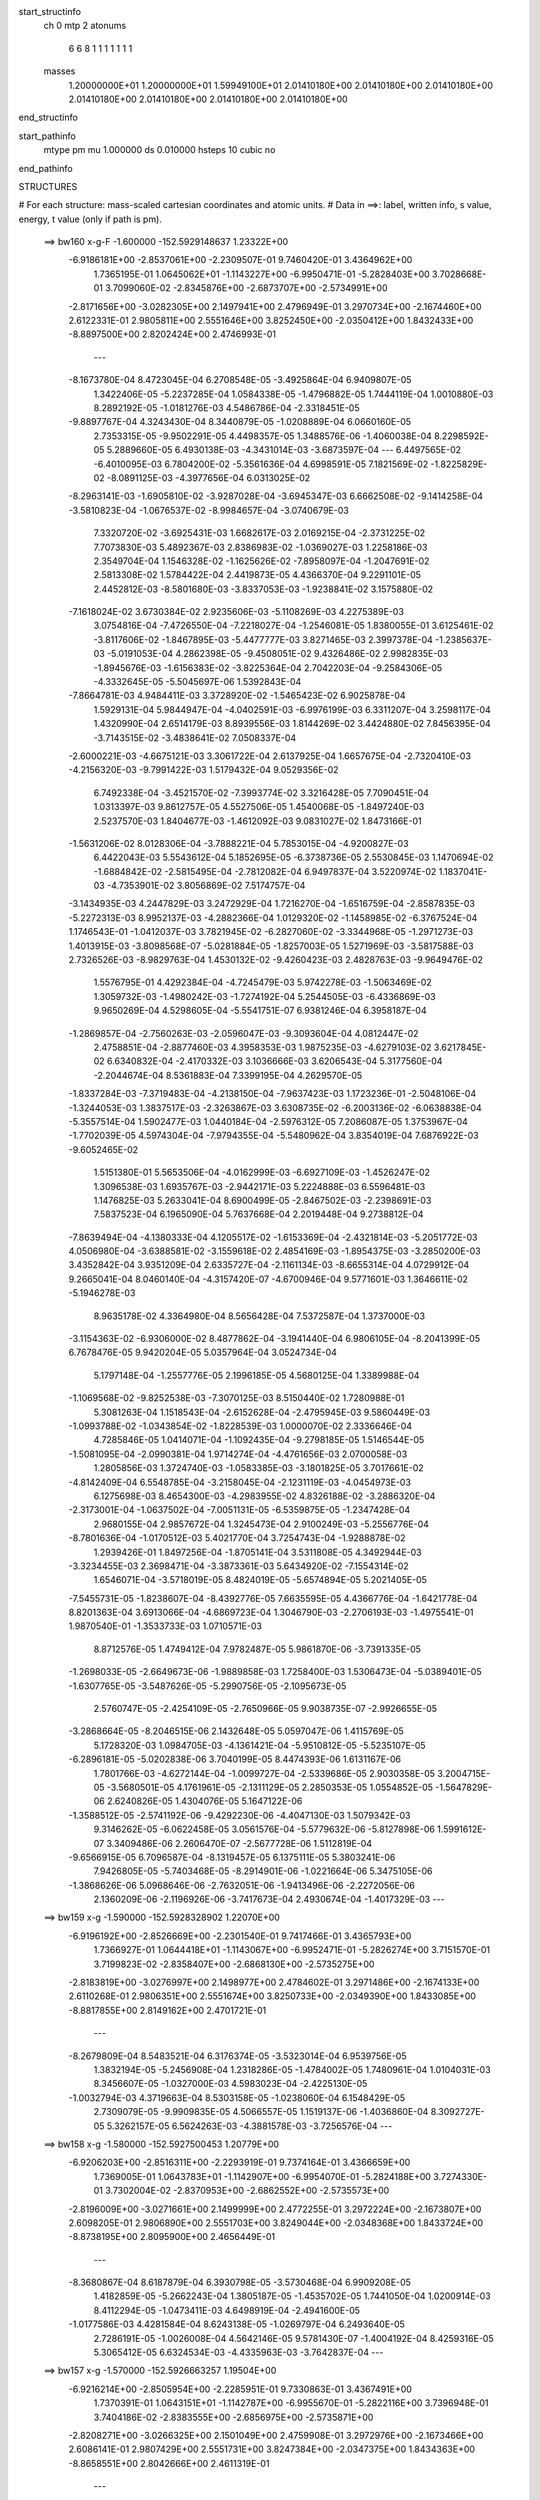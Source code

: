 start_structinfo
   ch         0
   mtp        2
   atonums
      6   6   8   1   1   1   1   1   1   1
   masses
     1.20000000E+01  1.20000000E+01  1.59949100E+01  2.01410180E+00  2.01410180E+00
     2.01410180E+00  2.01410180E+00  2.01410180E+00  2.01410180E+00  2.01410180E+00
end_structinfo

start_pathinfo
   mtype      pm
   mu         1.000000
   ds         0.010000
   hsteps     10
   cubic      no
end_pathinfo

STRUCTURES

# For each structure: mass-scaled cartesian coordinates and atomic units.
# Data in ==>: label, written info, s value, energy, t value (only if path is pm).

 ==>   bw160         x-g-F     -1.600000   -152.5929148637  1.23322E+00
   -6.9186181E+00   -2.8537061E+00   -2.2309507E-01    9.7460420E-01    3.4364962E+00
    1.7365195E-01    1.0645062E+01   -1.1143227E+00   -6.9950471E-01   -5.2828403E+00
    3.7028668E-01    3.7099060E-02   -2.8345876E+00   -2.6873707E+00   -2.5734991E+00
   -2.8171656E+00   -3.0282305E+00    2.1497941E+00    2.4796949E-01    3.2970734E+00
   -2.1674460E+00    2.6122331E-01    2.9805811E+00    2.5551646E+00    3.8252450E+00
   -2.0350412E+00    1.8432433E+00   -8.8897500E+00    2.8202424E+00    2.4746993E-01
    ---
   -8.1673780E-04    8.4723045E-04    6.2708548E-05   -3.4925864E-04    6.9409807E-05
    1.3422406E-05   -5.2237285E-04    1.0584338E-05   -1.4796882E-05    1.7444119E-04
    1.0010880E-03    8.2892192E-05   -1.0181276E-03    4.5486786E-04   -2.3318451E-05
   -9.8897767E-04    4.3243430E-04    8.3440879E-05   -1.0208889E-04    6.0660160E-05
    2.7353315E-05   -9.9502291E-05    4.4498357E-05    1.3488576E-06   -1.4060038E-04
    8.2298592E-05    5.2889660E-05    6.4930138E-03   -4.3431014E-03   -3.6873597E-04
    ---
    6.4497565E-02   -6.4010095E-03    6.7804200E-02   -5.3561636E-04    4.6998591E-05
    7.1821569E-02   -1.8225829E-02   -8.0891125E-03   -4.3977656E-04    6.0313025E-02
   -8.2963141E-03   -1.6905810E-02   -3.9287028E-04   -3.6945347E-03    6.6662508E-02
   -9.1414258E-04   -3.5810823E-04   -1.0676537E-02   -8.9984657E-04   -3.0740679E-03
    7.3320720E-02   -3.6925431E-03    1.6682617E-03    2.0169215E-04   -2.3731225E-02
    7.7073830E-03    5.4892367E-03    2.8386983E-02   -1.0369027E-03    1.2258186E-03
    2.3549704E-04    1.1546328E-02   -1.1625626E-02   -7.8958097E-04   -1.2047691E-02
    2.5813308E-02    1.5784422E-04    2.4419873E-05    4.4366370E-04    9.2291101E-05
    2.4452812E-03   -8.5801680E-03   -3.8337053E-03   -1.9238841E-02    3.1575880E-02
   -7.1618024E-02    3.6730384E-02    2.9235606E-03   -5.1108269E-03    4.2275389E-03
    3.0754816E-04   -7.4726550E-04   -7.2218027E-04   -1.2546081E-05    1.8380055E-01
    3.6125461E-02   -3.8117606E-02   -1.8467895E-03   -5.4477777E-03    3.8271465E-03
    2.3997378E-04   -1.2385637E-03   -5.0191053E-04    4.2862398E-05   -9.4508051E-02
    9.4326486E-02    2.9982835E-03   -1.8945676E-03   -1.6156383E-02   -3.8225364E-04
    2.7042203E-04   -9.2584306E-05   -4.3332645E-05   -5.5045697E-06    1.5392843E-04
   -7.8664781E-03    4.9484411E-03    3.3728920E-02   -1.5465423E-02    6.9025878E-04
    1.5929131E-04    5.9844947E-04   -4.0402591E-03   -6.9976199E-03    6.3311207E-04
    3.2598117E-04    1.4320990E-04    2.6514179E-03    8.8939556E-03    1.8144269E-02
    3.4424880E-02    7.8456395E-04   -3.7143515E-02   -3.4838641E-02    7.0508337E-04
   -2.6000221E-03   -4.6675121E-03    3.3061722E-04    2.6137925E-04    1.6657675E-04
   -2.7320410E-03   -4.2156320E-03   -9.7991422E-03    1.5179432E-04    9.0529356E-02
    6.7492338E-04   -3.4521570E-02   -7.3993774E-02    3.3216428E-05    7.7090451E-04
    1.0313397E-03    9.8612757E-05    4.5527506E-05    1.4540068E-05   -1.8497240E-03
    2.5237570E-03    1.8404677E-03   -1.4612092E-03    9.0831027E-02    1.8473166E-01
   -1.5631206E-02    8.0128306E-04   -3.7888221E-04    5.7853015E-04   -4.9200827E-03
    6.4422043E-03    5.5543612E-04    5.1852695E-05   -6.3738736E-05    2.5530845E-03
    1.1470694E-02   -1.6884842E-02   -2.5815495E-04   -2.7812082E-04    6.9497837E-04
    3.5220974E-02    1.1837041E-03   -4.7353901E-02    3.8056869E-02    7.5174757E-04
   -3.1434935E-03    4.2447829E-03    3.2472929E-04    1.7216270E-04   -1.6516759E-04
   -2.8587835E-03   -5.2272313E-03    8.9952137E-03   -4.2882366E-04    1.0129320E-02
   -1.1458985E-02   -6.3767524E-04    1.1746543E-01   -1.0412037E-03    3.7821945E-02
   -6.2827060E-02   -3.3344968E-05   -1.2971273E-03    1.4013915E-03   -3.8098568E-07
   -5.0281884E-05   -1.8257003E-05    1.5271969E-03   -3.5817588E-03    2.7326526E-03
   -8.9829763E-04    1.4530132E-02   -9.4260423E-03    2.4828763E-03   -9.9649476E-02
    1.5576795E-01    4.4292384E-04   -4.7245479E-03    5.9742278E-03   -1.5063469E-02
    1.3059732E-03   -1.4980242E-03   -1.7274192E-04    5.2544505E-03   -6.4336869E-03
    9.9650269E-04    4.5298605E-04   -5.5541751E-07    6.9381246E-04    6.3958187E-04
   -1.2869857E-04   -2.7560263E-03   -2.0596047E-03   -9.3093604E-04    4.0812447E-02
    2.4758851E-04   -2.8877460E-03    4.3958353E-03    1.9875235E-03   -4.6279103E-02
    3.6217845E-02    6.6340832E-04   -2.4170332E-03    3.1036666E-03    3.6206543E-04
    5.3177560E-04   -2.2044674E-04    8.5361883E-04    7.3399195E-04    4.2629570E-05
   -1.8337284E-03   -7.3719483E-04   -4.2138150E-04   -7.9637423E-03    1.1723236E-01
   -2.5048106E-04   -1.3244053E-03    1.3837517E-03   -2.3263867E-03    3.6308735E-02
   -6.2003136E-02   -6.0638838E-04   -5.3557514E-04    1.5902477E-03    1.0440184E-04
   -2.5976312E-05    7.2086087E-05    1.3753967E-04   -1.7702039E-05    4.5974304E-04
   -7.9794355E-04   -5.5480962E-04    3.8354019E-04    7.6876922E-03   -9.6052465E-02
    1.5151380E-01    5.5653506E-04   -4.0162999E-03   -6.6927109E-03   -1.4526247E-02
    1.3096538E-03    1.6935767E-03   -2.9442171E-03    5.2224888E-03    6.5596481E-03
    1.1476825E-03    5.2633041E-04    8.6900499E-05   -2.8467502E-03   -2.2398691E-03
    7.5837523E-04    6.1965090E-04    5.7637668E-04    2.2019448E-04    9.2738812E-04
   -7.8639494E-04   -4.1380333E-04    4.1205517E-02   -1.6153369E-04   -2.4321814E-03
   -5.2051772E-03    4.0506980E-04   -3.6388581E-02   -3.1559618E-02    2.4854169E-03
   -1.8954375E-03   -3.2850200E-03    3.4352842E-04    3.9351209E-04    2.6335727E-04
   -2.1161134E-03   -8.6655314E-04    4.0729912E-04    9.2665041E-04    8.0460140E-04
   -4.3157420E-07   -4.6700946E-04    9.5771601E-03    1.3646611E-02   -5.1946278E-03
    8.9635178E-02    4.3364980E-04    8.5656428E-04    7.5372587E-04    1.3737000E-03
   -3.1154363E-02   -6.9306000E-02    8.4877862E-04   -3.1941440E-04    6.9806105E-04
   -8.2041399E-05    6.7678476E-05    9.9420204E-05    5.0357964E-04    3.0524734E-04
    5.1797148E-04   -1.2557776E-05    2.1996185E-05    4.5680125E-04    1.3389988E-04
   -1.1069568E-02   -9.8252538E-03   -7.3070125E-03    8.5150440E-02    1.7280988E-01
    5.3081263E-04    1.1518543E-04   -2.6152628E-04   -2.4795945E-03    9.5860449E-03
   -1.0993788E-02   -1.0343854E-02   -1.8228539E-03    1.0000070E-02    2.3336646E-04
    4.7285846E-05    1.0414071E-04   -1.1092435E-04   -9.2798185E-05    1.5146544E-05
   -1.5081095E-04   -2.0990381E-04    1.9714274E-04   -4.4761656E-03    2.0700058E-03
    1.2805856E-03    1.3724740E-03   -1.0583385E-03   -3.1801825E-05    3.7017661E-02
   -4.8142409E-04    6.5548785E-04   -3.2158045E-04   -2.1231119E-03   -4.0454973E-03
    6.1275698E-03    8.4654300E-03   -4.2983955E-02    4.8326188E-02   -3.2886320E-04
   -2.3173001E-04   -1.0637502E-04   -7.0051131E-05   -6.5359875E-05   -1.2347428E-04
    2.9680155E-04    2.9857672E-04    1.3245473E-04    2.9100249E-03   -5.2556776E-04
   -8.7801636E-04   -1.0170512E-03    5.4021770E-04    3.7254743E-04   -1.9288878E-02
    1.2939426E-01    1.8497256E-04   -1.8705141E-04    3.5311808E-05    4.3492944E-03
   -3.3234455E-03    2.3698471E-04   -3.3873361E-03    5.6434920E-02   -7.1554314E-02
    1.6546071E-04   -3.5718019E-05    8.4824019E-05   -5.6574894E-05    5.2021405E-05
   -7.5455731E-05   -1.8238607E-04   -8.4392776E-05    7.6635595E-05    4.4366776E-04
   -1.6421778E-04    8.8201363E-04    3.6913066E-04   -4.6869723E-04    1.3046790E-03
   -2.2706193E-03   -1.4975541E-01    1.9870540E-01   -1.3533733E-03    1.0710571E-03
    8.8712576E-05    1.4749412E-04    7.9782487E-05    5.9861870E-06   -3.7391335E-05
   -1.2698033E-05   -2.6649673E-06   -1.9889858E-03    1.7258400E-03    1.5306473E-04
   -5.0389401E-05   -1.6307765E-05   -3.5487626E-05   -5.2990756E-05   -2.1095673E-05
    2.5760747E-05   -2.4254109E-05   -2.7650966E-05    9.9038735E-07   -2.9926655E-05
   -3.2868664E-05   -8.2046515E-06    2.1432648E-05    5.0597047E-06    1.4115769E-05
    5.1728320E-03    1.0984705E-03   -4.1361421E-04   -5.9510812E-05   -5.5235107E-05
   -6.2896181E-05   -5.0202838E-06    3.7040199E-05    8.4474393E-06    1.6131167E-06
    1.7801766E-03   -4.6272144E-04   -1.0099727E-04   -2.5339686E-05    2.9030358E-05
    3.2004715E-05   -3.5680501E-05    4.1761961E-05   -2.1311129E-05    2.2850353E-05
    1.0554852E-05   -1.5647829E-06    2.6240826E-05    1.4304076E-05    5.1647122E-06
   -1.3588512E-05   -2.5741192E-06   -9.4292230E-06   -4.4047130E-03    1.5079342E-03
    9.3146262E-05   -6.0622458E-05    3.0561576E-04   -5.5779632E-06   -5.8127898E-06
    1.5991612E-07    3.3409486E-06    2.2606470E-07   -2.5677728E-06    1.5112819E-04
   -9.6566915E-05    6.7096587E-04   -8.1319457E-05    6.1375111E-05    5.3803241E-06
    7.9426805E-05   -5.7403468E-05   -8.2914901E-06   -1.0221664E-06    5.3475105E-06
   -1.3868626E-06    5.0968646E-06   -2.7632051E-06   -1.9413496E-06   -2.2272056E-06
    2.1360209E-06   -2.1196926E-06   -3.7417673E-04    2.4930674E-04   -1.4017329E-03
    ---
 ==>   bw159           x-g     -1.590000   -152.5928328902  1.22070E+00
   -6.9196192E+00   -2.8526669E+00   -2.2301540E-01    9.7417466E-01    3.4365793E+00
    1.7366927E-01    1.0644418E+01   -1.1143067E+00   -6.9952471E-01   -5.2826274E+00
    3.7151570E-01    3.7199823E-02   -2.8358407E+00   -2.6868130E+00   -2.5735275E+00
   -2.8183819E+00   -3.0276997E+00    2.1498977E+00    2.4784602E-01    3.2971486E+00
   -2.1674133E+00    2.6110268E-01    2.9806351E+00    2.5551674E+00    3.8250733E+00
   -2.0349390E+00    1.8433085E+00   -8.8817855E+00    2.8149162E+00    2.4701721E-01
    ---
   -8.2679809E-04    8.5483521E-04    6.3176374E-05   -3.5323014E-04    6.9539756E-05
    1.3832194E-05   -5.2456908E-04    1.2318286E-05   -1.4784002E-05    1.7480961E-04
    1.0104031E-03    8.3456607E-05   -1.0327000E-03    4.5983023E-04   -2.4225130E-05
   -1.0032794E-03    4.3719663E-04    8.5303158E-05   -1.0238060E-04    6.1548429E-05
    2.7309079E-05   -9.9909835E-05    4.5066557E-05    1.1519137E-06   -1.4036860E-04
    8.3092727E-05    5.3262157E-05    6.5624263E-03   -4.3881578E-03   -3.7256576E-04
    ---
 ==>   bw158           x-g     -1.580000   -152.5927500453  1.20779E+00
   -6.9206203E+00   -2.8516311E+00   -2.2293919E-01    9.7374164E-01    3.4366659E+00
    1.7369005E-01    1.0643783E+01   -1.1142907E+00   -6.9954070E-01   -5.2824188E+00
    3.7274330E-01    3.7302004E-02   -2.8370953E+00   -2.6862552E+00   -2.5735573E+00
   -2.8196009E+00   -3.0271661E+00    2.1499999E+00    2.4772255E-01    3.2972224E+00
   -2.1673807E+00    2.6098205E-01    2.9806890E+00    2.5551703E+00    3.8249044E+00
   -2.0348368E+00    1.8433724E+00   -8.8738195E+00    2.8095900E+00    2.4656449E-01
    ---
   -8.3680867E-04    8.6187879E-04    6.3930798E-05   -3.5730468E-04    6.9909208E-05
    1.4182859E-05   -5.2662243E-04    1.3805187E-05   -1.4535702E-05    1.7441050E-04
    1.0200914E-03    8.4112294E-05   -1.0473411E-03    4.6498919E-04   -2.4941600E-05
   -1.0177586E-03    4.4281584E-04    8.6243138E-05   -1.0269797E-04    6.2493640E-05
    2.7286191E-05   -1.0026008E-04    4.5642146E-05    9.5781430E-07   -1.4004192E-04
    8.4259316E-05    5.3065412E-05    6.6324534E-03   -4.4335963E-03   -3.7642837E-04
    ---
 ==>   bw157           x-g     -1.570000   -152.5926663257  1.19504E+00
   -6.9216214E+00   -2.8505954E+00   -2.2285951E-01    9.7330863E-01    3.4367491E+00
    1.7370391E-01    1.0643151E+01   -1.1142787E+00   -6.9955670E-01   -5.2822116E+00
    3.7396948E-01    3.7404186E-02   -2.8383555E+00   -2.6856975E+00   -2.5735871E+00
   -2.8208271E+00   -3.0266325E+00    2.1501049E+00    2.4759908E-01    3.2972976E+00
   -2.1673466E+00    2.6086141E-01    2.9807429E+00    2.5551731E+00    3.8247384E+00
   -2.0347375E+00    1.8434363E+00   -8.8658551E+00    2.8042666E+00    2.4611319E-01
    ---
   -8.4684469E-04    8.6922218E-04    6.4608197E-05   -3.6134026E-04    7.0460777E-05
    1.3846994E-05   -5.2876692E-04    1.5408330E-05   -1.4330803E-05    1.7376497E-04
    1.0296225E-03    8.4776789E-05   -1.0621253E-03    4.7018960E-04   -2.5723036E-05
   -1.0324734E-03    4.4811550E-04    8.7615229E-05   -1.0300190E-04    6.2951190E-05
    2.8086298E-05   -1.0061013E-04    4.6459481E-05    1.1876559E-06   -1.3948810E-04
    8.4984727E-05    5.3267888E-05    6.7030888E-03   -4.4794163E-03   -3.8032701E-04
    ---
 ==>   bw156           x-g     -1.560000   -152.5925817109  1.18244E+00
   -6.9226295E+00   -2.8495631E+00   -2.2277984E-01    9.7288255E-01    3.4368357E+00
    1.7371777E-01    1.0642523E+01   -1.1142547E+00   -6.9957670E-01   -5.2820058E+00
    3.7519282E-01    3.7503529E-02   -2.8396215E+00   -2.6851397E+00   -2.5736169E+00
   -2.8220576E+00   -3.0261003E+00    2.1502085E+00    2.4747845E-01    3.2973729E+00
   -2.1673140E+00    2.6074078E-01    2.9807983E+00    2.5551759E+00    3.8245723E+00
   -2.0346367E+00    1.8435016E+00   -8.8578891E+00    2.7989432E+00    2.4566046E-01
    ---
   -8.5770170E-04    8.7699927E-04    6.5249268E-05   -3.6496705E-04    7.0842729E-05
    1.3697227E-05   -5.3086564E-04    1.7238296E-05   -1.4441105E-05    1.7381805E-04
    1.0384663E-03    8.5278396E-05   -1.0770287E-03    4.7535502E-04   -2.6522421E-05
   -1.0472219E-03    4.5304743E-04    8.9277027E-05   -1.0321137E-04    6.3648610E-05
    2.8506319E-05   -1.0109768E-04    4.7514690E-05    1.6743284E-06   -1.3919038E-04
    8.5430285E-05    5.4038498E-05    6.7743547E-03   -4.5256280E-03   -3.8425672E-04
    ---
 ==>   bw155           x-g     -1.550000   -152.5924962186  1.17001E+00
   -6.9236375E+00   -2.8485342E+00   -2.2270709E-01    9.7245300E-01    3.4369188E+00
    1.7373509E-01    1.0641903E+01   -1.1142307E+00   -6.9959269E-01   -5.2818043E+00
    3.7641333E-01    3.7602873E-02   -2.8408902E+00   -2.6845792E+00   -2.5736481E+00
   -2.8232923E+00   -3.0255666E+00    2.1503135E+00    2.4735782E-01    3.2974481E+00
   -2.1672814E+00    2.6062299E-01    2.9808550E+00    2.5551788E+00    3.8244106E+00
   -2.0345374E+00    1.8435654E+00   -8.8499246E+00    2.7936227E+00    2.4520916E-01
    ---
   -8.6835182E-04    8.8436368E-04    6.5556278E-05   -3.6910242E-04    7.1462824E-05
    1.4006886E-05   -5.3268218E-04    1.8867239E-05   -1.4460683E-05    1.7292495E-04
    1.0477205E-03    8.5918604E-05   -1.0920866E-03    4.8095826E-04   -2.6916121E-05
   -1.0620434E-03    4.5841869E-04    9.0932763E-05   -1.0342572E-04    6.4596610E-05
    2.8550104E-05   -1.0127114E-04    4.8381076E-05    1.6762936E-06   -1.3869815E-04
    8.5905899E-05    5.4608739E-05    6.8462318E-03   -4.5722266E-03   -3.8822501E-04
    ---
 ==>   bw154           x-g     -1.540000   -152.5924098276  1.15774E+00
   -6.9246456E+00   -2.8475054E+00   -2.2263088E-01    9.7201999E-01    3.4370054E+00
    1.7375587E-01    1.0641283E+01   -1.1142107E+00   -6.9960869E-01   -5.2816056E+00
    3.7763099E-01    3.7702216E-02   -2.8421646E+00   -2.6840186E+00   -2.5736808E+00
   -2.8245312E+00   -3.0250330E+00    2.1504185E+00    2.4723718E-01    3.2975233E+00
   -2.1672501E+00    2.6050520E-01    2.9809118E+00    2.5551788E+00    3.8242502E+00
   -2.0344380E+00    1.8436279E+00   -8.8419587E+00    2.7883035E+00    2.4475928E-01
    ---
   -8.7905578E-04    8.9193970E-04    6.6349312E-05   -3.7321480E-04    7.2203800E-05
    1.4433631E-05   -5.3449358E-04    2.0349595E-05   -1.4288201E-05    1.7182577E-04
    1.0567990E-03    8.6449499E-05   -1.1073298E-03    4.8630235E-04   -2.7831378E-05
   -1.0770611E-03    4.6401547E-04    9.2198868E-05   -1.0359707E-04    6.5604677E-05
    2.8631005E-05   -1.0146443E-04    4.8989160E-05    1.2127632E-06   -1.3820147E-04
    8.6779764E-05    5.4645144E-05    6.9187297E-03   -4.6192143E-03   -3.9222395E-04
    ---
 ==>   bw153           x-g     -1.530000   -152.5923225004  1.14562E+00
   -6.9256606E+00   -2.8464800E+00   -2.2255121E-01    9.7158697E-01    3.4370851E+00
    1.7376973E-01    1.0640671E+01   -1.1141867E+00   -6.9962469E-01   -5.2814083E+00
    3.7884724E-01    3.7801559E-02   -2.8434405E+00   -2.6834580E+00   -2.5737134E+00
   -2.8257730E+00   -3.0244994E+00    2.1505236E+00    2.4711939E-01    3.2975985E+00
   -2.1672175E+00    2.6038882E-01    2.9809672E+00    2.5551816E+00    3.8240927E+00
   -2.0343387E+00    1.8436889E+00   -8.8339914E+00    2.7829858E+00    2.4430656E-01
    ---
   -8.9038389E-04    8.9988344E-04    6.7239274E-05   -3.7742260E-04    7.2619266E-05
    1.4235034E-05   -5.3619187E-04    2.1851367E-05   -1.4077158E-05    1.7118917E-04
    1.0654994E-03    8.6950787E-05   -1.1224608E-03    4.9163828E-04   -2.8794360E-05
   -1.0920515E-03    4.6954731E-04    9.3492136E-05   -1.0366735E-04    6.6635304E-05
    2.8876130E-05   -1.0160218E-04    5.0273842E-05    1.8522573E-06   -1.3768619E-04
    8.7660285E-05    5.4676725E-05    6.9918879E-03   -4.6666143E-03   -3.9625401E-04
    ---
 ==>   bw152           x-g     -1.520000   -152.5922342590  1.13365E+00
   -6.9266756E+00   -2.8454581E+00   -2.2247846E-01    9.7116089E-01    3.4371682E+00
    1.7378705E-01    1.0640059E+01   -1.1141627E+00   -6.9964069E-01   -5.2812139E+00
    3.8006065E-01    3.7900903E-02   -2.8447220E+00   -2.6828974E+00   -2.5737446E+00
   -2.8270190E+00   -3.0239658E+00    2.1506300E+00    2.4700160E-01    3.2976737E+00
   -2.1671834E+00    2.6027387E-01    2.9810239E+00    2.5551816E+00    3.8239365E+00
   -2.0342393E+00    1.8437499E+00   -8.8260240E+00    2.7776681E+00    2.4385525E-01
    ---
   -9.0181936E-04    9.0753924E-04    6.7432569E-05   -3.8115577E-04    7.3752111E-05
    1.4556740E-05   -5.3800071E-04    2.3338027E-05   -1.3880637E-05    1.6984515E-04
    1.0742684E-03    8.7582209E-05   -1.1378820E-03    4.9742765E-04   -2.9098411E-05
   -1.1072582E-03    4.7487896E-04    9.5397211E-05   -1.0383842E-04    6.7378403E-05
    2.9378520E-05   -1.0172168E-04    5.0972615E-05    1.3404817E-06   -1.3709288E-04
    8.8484866E-05    5.4712800E-05    7.0656795E-03   -4.7144126E-03   -4.0032402E-04
    ---
 ==>   bw151           x-g     -1.510000   -152.5921451015  1.12183E+00
   -6.9276905E+00   -2.8444362E+00   -2.2240572E-01    9.7073480E-01    3.4372548E+00
    1.7380783E-01    1.0639455E+01   -1.1141347E+00   -6.9965268E-01   -5.2810237E+00
    3.8126980E-01    3.8000246E-02   -2.8460092E+00   -2.6823368E+00   -2.5737773E+00
   -2.8282694E+00   -3.0234293E+00    2.1507379E+00    2.4688381E-01    3.2977489E+00
   -2.1671508E+00    2.6015891E-01    2.9810807E+00    2.5551816E+00    3.8237833E+00
   -2.0341400E+00    1.8438124E+00   -8.8180553E+00    2.7723518E+00    2.4340537E-01
    ---
   -9.1339496E-04    9.1532136E-04    6.7745188E-05   -3.8493574E-04    7.4792520E-05
    1.5081040E-05   -5.3971280E-04    2.4928248E-05   -1.3837425E-05    1.6829194E-04
    1.0828595E-03    8.8187735E-05   -1.1534805E-03    5.0321541E-04   -2.9468571E-05
   -1.1225578E-03    4.8050321E-04    9.7063978E-05   -1.0401107E-04    6.8365644E-05
    2.9469919E-05   -1.0181047E-04    5.1643919E-05    8.5549682E-07   -1.3649663E-04
    8.9000801E-05    5.5142972E-05    7.1401023E-03   -4.7626064E-03   -4.0442735E-04
    ---
 ==>   bw150         x-g-F     -1.500000   -152.5920550044  1.11015E+00
   -6.9287125E+00   -2.8434143E+00   -2.2232951E-01    9.7030525E-01    3.4373345E+00
    1.7382169E-01    1.0638855E+01   -1.1141027E+00   -6.9966868E-01   -5.2808392E+00
    3.8247611E-01    3.8096751E-02   -2.8472979E+00   -2.6817762E+00   -2.5738099E+00
   -2.8295239E+00   -3.0228929E+00    2.1508471E+00    2.4676743E-01    3.2978242E+00
   -2.1671182E+00    2.6004538E-01    2.9811389E+00    2.5551816E+00    3.8236314E+00
   -2.0340407E+00    1.8438720E+00   -8.8100880E+00    2.7670370E+00    2.4295407E-01
    ---
   -9.2522188E-04    9.2353682E-04    6.8478756E-05   -3.8917295E-04    7.5462597E-05
    1.5011597E-05   -5.4110598E-04    2.6319086E-05   -1.3598701E-05    1.6658530E-04
    1.0912964E-03    8.8700151E-05   -1.1689713E-03    5.0885120E-04   -3.0403264E-05
   -1.1379183E-03    4.8604551E-04    9.8748890E-05   -1.0393539E-04    6.9444949E-05
    2.9809763E-05   -1.0180777E-04    5.2959639E-05    1.2336716E-06   -1.3596453E-04
    8.9991091E-05    5.5007389E-05    7.2151867E-03   -4.8112148E-03   -4.0856621E-04
    ---
    6.4404087E-02   -6.3441054E-03    6.7853749E-02   -5.2897860E-04    4.8918637E-05
    7.1838805E-02   -1.8250569E-02   -8.0959056E-03   -4.4017142E-04    6.0366899E-02
   -8.3122786E-03   -1.6884804E-02   -3.9092130E-04   -3.6949172E-03    6.6636141E-02
   -9.1456980E-04   -3.5600381E-04   -1.0680469E-02   -9.0103448E-04   -3.0750259E-03
    7.3305917E-02   -3.6877964E-03    1.6691340E-03    2.0210952E-04   -2.3737741E-02
    7.7195128E-03    5.4912769E-03    2.8389120E-02   -1.0337194E-03    1.2272845E-03
    2.3561213E-04    1.1552323E-02   -1.1629183E-02   -7.9204077E-04   -1.2063325E-02
    2.5801173E-02    1.5816785E-04    2.4282635E-05    4.4453603E-04    9.2390536E-05
    2.4449694E-03   -8.5811551E-03   -3.8278566E-03   -1.9233064E-02    3.1594089E-02
   -7.1123775E-02    3.6713215E-02    2.9230569E-03   -5.1764593E-03    4.2472333E-03
    3.0953458E-04   -7.4633969E-04   -7.2656966E-04   -1.2827131E-05    1.8261992E-01
    3.6107302E-02   -3.8257838E-02   -1.8604774E-03   -5.4337915E-03    3.8171390E-03
    2.3973540E-04   -1.2367964E-03   -4.9906632E-04    4.2593166E-05   -9.4459126E-02
    9.4671709E-02    2.9968532E-03   -1.9083052E-03   -1.6136177E-02   -3.8057361E-04
    2.6942050E-04   -8.8113521E-05   -4.3734243E-05   -5.7896575E-06    1.5385927E-04
   -7.8652514E-03    4.9856596E-03    3.3651464E-02   -1.5436260E-02    5.5370769E-04
   -2.8690598E-05    5.9652863E-04   -4.0370895E-03   -7.0043898E-03    6.3183130E-04
    3.2672797E-04    1.4362675E-04    2.6538438E-03    8.8983396E-03    1.8129797E-02
    3.4353495E-02    6.5192297E-04   -3.7117934E-02   -3.4829192E-02    7.0924586E-04
   -2.5813776E-03   -4.6393100E-03    3.2692633E-04    2.6001238E-04    1.6580679E-04
   -2.7417569E-03   -4.2506022E-03   -9.8835875E-03    4.5011969E-04    9.0450063E-02
    4.9713190E-04   -3.4517684E-02   -7.4043095E-02    3.7650751E-05    7.7492075E-04
    1.0392327E-03    9.8092904E-05    4.4638968E-05    1.3916275E-05   -1.8489052E-03
    2.5092409E-03    1.8052835E-03   -1.0048324E-03    9.0826398E-02    1.8483579E-01
   -1.5598558E-02    6.4744492E-04   -2.2295536E-04    5.7729396E-04   -4.9199593E-03
    6.4501877E-03    5.5435817E-04    5.3742073E-05   -6.4548002E-05    2.5546456E-03
    1.1472613E-02   -1.6867555E-02   -2.6452087E-04   -2.3735372E-04    6.5976327E-04
    3.5137039E-02    1.0339357E-03   -4.7335003E-02    3.8062361E-02    7.5586620E-04
   -3.1209357E-03    4.2182590E-03    3.2176719E-04    1.7132894E-04   -1.6466875E-04
   -2.8673016E-03   -5.2762499E-03    9.0764539E-03   -3.9393024E-04    1.0127913E-02
   -1.1457139E-02   -2.9565118E-04    1.1740764E-01   -8.9337069E-04    3.7833699E-02
   -6.2875732E-02   -3.6627599E-05   -1.2991034E-03    1.4043788E-03   -7.2981391E-07
   -4.9491230E-05   -1.8163889E-05    1.5243924E-03   -3.5723653E-03    2.7146110E-03
   -8.5679691E-04    1.4524135E-02   -9.3933754E-03    2.0964863E-03   -9.9680304E-02
    1.5586712E-01    4.3349006E-04   -4.7280806E-03    5.9782596E-03   -1.5063670E-02
    1.2978804E-03   -1.4866852E-03   -1.7404903E-04    5.2552149E-03   -6.4345408E-03
    1.0049398E-03    4.4466228E-04    1.8154327E-06    6.9507604E-04    6.3630063E-04
   -1.3021807E-04   -2.7578270E-03   -2.0536954E-03   -9.3209834E-04    4.0832739E-02
    2.4164601E-04   -2.8867426E-03    4.3956878E-03    1.9781931E-03   -4.6286492E-02
    3.6215934E-02    6.6487880E-04   -2.4190360E-03    3.1066345E-03    3.6703107E-04
    5.3021662E-04   -2.2156576E-04    8.5591234E-04    7.2989023E-04    4.0216068E-05
   -1.8337977E-03   -7.3043879E-04   -4.2269612E-04   -7.9402280E-03    1.1725241E-01
   -2.5063520E-04   -1.3241859E-03    1.3835178E-03   -2.3146920E-03    3.6303818E-02
   -6.1984443E-02   -6.0671307E-04   -5.3549491E-04    1.5903393E-03    1.0400895E-04
   -2.5264802E-05    7.2201394E-05    1.3787709E-04   -1.8699393E-05    4.5900767E-04
   -7.9997782E-04   -5.5111606E-04    3.8322320E-04    7.6568841E-03   -9.6048969E-02
    1.5147498E-01    5.4667862E-04   -4.0192552E-03   -6.6977445E-03   -1.4526938E-02
    1.3025317E-03    1.6811007E-03   -2.9445062E-03    5.2245719E-03    6.5607949E-03
    1.1574540E-03    5.1825228E-04    8.3005288E-05   -2.8491525E-03   -2.2342694E-03
    7.6043703E-04    6.2057260E-04    5.7322595E-04    2.2104591E-04    9.2585960E-04
   -7.8313086E-04   -4.0858817E-04    4.1226108E-02   -1.6716939E-04   -2.4308836E-03
   -5.2050087E-03    3.9673343E-04   -3.6389231E-02   -3.1557528E-02    2.4875342E-03
   -1.8981623E-03   -3.2878815E-03    3.4814874E-04    3.9254746E-04    2.6428290E-04
   -2.1160236E-03   -8.5925723E-04    4.0949436E-04    9.2898648E-04    7.9962195E-04
    1.2028436E-06   -4.6310055E-04    9.5776805E-03    1.3650450E-02   -5.1746025E-03
    8.9637828E-02    4.3294203E-04    8.5596025E-04    7.5306359E-04    1.3609044E-03
   -3.1149406E-02   -6.9291941E-02    8.4928826E-04   -3.2060178E-04    6.9716035E-04
   -8.1048045E-05    6.6968222E-05    9.9504262E-05    5.0489087E-04    3.0274873E-04
    5.1747954E-04   -1.2575814E-05    2.2356664E-05    4.5654072E-04    1.2915979E-04
   -1.1070543E-02   -9.8316807E-03   -7.2727862E-03    8.5145207E-02    1.7278549E-01
    5.3130818E-04    1.1326355E-04   -2.6040816E-04   -2.4811795E-03    9.5835151E-03
   -1.0997632E-02   -1.0341637E-02   -1.8031730E-03    9.9828988E-03    2.3365029E-04
    4.6266272E-05    1.0413186E-04   -1.1045387E-04   -9.1612447E-05    1.5877007E-05
   -1.4790254E-04   -2.0844786E-04    1.9620080E-04   -4.4743794E-03    2.0715822E-03
    1.2807438E-03    1.3733321E-03   -1.0588662E-03   -3.1422785E-05    3.7007791E-02
   -4.7875767E-04    6.5477772E-04   -3.2202770E-04   -2.1209405E-03   -4.0446219E-03
    6.1301112E-03    8.4770353E-03   -4.2940067E-02    4.8311425E-02   -3.3056494E-04
   -2.2998653E-04   -1.0527473E-04   -6.9536458E-05   -6.5259522E-05   -1.2305207E-04
    2.9824775E-04    2.9658734E-04    1.3225460E-04    2.9129845E-03   -5.2656788E-04
   -8.7708687E-04   -1.0176837E-03    5.4129340E-04    3.7389671E-04   -1.9336182E-02
    1.2927085E-01    1.8409675E-04   -1.8732611E-04    3.5276973E-05    4.3518609E-03
   -3.3258483E-03    2.3758539E-04   -3.4089887E-03    5.6425890E-02   -7.1603623E-02
    1.6562321E-04   -3.5446420E-05    8.4396836E-05   -5.6237789E-05    5.1996390E-05
   -7.4066977E-05   -1.8241388E-04   -8.3192858E-05    7.4895244E-05    4.4460873E-04
   -1.6591756E-04    8.8300600E-04    3.6969601E-04   -4.6896170E-04    1.3061672E-03
   -2.2157780E-03   -1.4972271E-01    1.9884134E-01   -1.6153501E-03    1.2622404E-03
    1.0474789E-04    1.6613646E-04    8.0324400E-05    5.9061248E-06   -3.8513188E-05
   -1.2048030E-05   -2.6344227E-06   -1.8796943E-03    1.6931390E-03    1.5105899E-04
   -3.7334254E-05   -2.5155183E-05   -3.4126875E-05   -3.9973470E-05   -2.9813803E-05
    2.2829063E-05   -2.5453051E-05   -3.0075134E-05    1.3206229E-06   -3.1497243E-05
   -3.5229494E-05   -8.8680797E-06    2.1631467E-05    5.8027805E-06    1.4333071E-05
    5.6370500E-03    1.2992823E-03   -4.9608111E-04   -7.0119908E-05   -6.1617000E-05
   -6.3730756E-05   -5.0175982E-06    3.9167384E-05    7.8809619E-06    1.5428960E-06
    1.7469356E-03   -3.6395365E-04   -9.9084012E-05   -4.2385144E-05    3.7468463E-05
    3.2369416E-05   -5.4228024E-05    5.1486168E-05   -2.0155427E-05    2.4378903E-05
    1.1086056E-05   -1.9759908E-06    2.7930349E-05    1.4771081E-05    5.5977246E-06
   -1.3458652E-05   -2.9704603E-06   -9.4859450E-06   -4.8197362E-03    1.5950205E-03
    1.1024210E-04   -7.1306370E-05    3.4934148E-04   -6.2371173E-06   -5.9522767E-06
    1.3167206E-07    3.5525900E-06    1.2679901E-07   -2.8985490E-06    1.4824705E-04
   -9.4140626E-05    7.4205670E-04   -9.2470355E-05    7.0297762E-05    6.2858721E-06
    8.7973715E-05   -6.5176517E-05   -8.5088814E-06   -1.3008709E-06    5.9550868E-06
   -1.5788979E-06    5.6367731E-06   -3.2200394E-06   -2.1866898E-06   -2.3346738E-06
    2.3657741E-06   -2.2844244E-06   -4.0955552E-04    2.7202135E-04   -1.5786370E-03
    ---
 ==>   bw149           x-g     -1.490000   -152.5919639673  1.09911E+00
   -6.9297309E+00   -2.8423958E+00   -2.2225676E-01    9.6987224E-01    3.4374176E+00
    1.7383555E-01    1.0638259E+01   -1.1140748E+00   -6.9968468E-01   -5.2806590E+00
    3.8368100E-01    3.8193256E-02   -2.8485922E+00   -2.6812143E+00   -2.5738426E+00
   -2.8307827E+00   -3.0223550E+00    2.1509578E+00    2.4665248E-01    3.2978994E+00
   -2.1670841E+00    2.5993326E-01    2.9811985E+00    2.5551845E+00    3.8234810E+00
   -2.0339413E+00    1.8439330E+00   -8.8021206E+00    2.7617235E+00    2.4250418E-01
    ---
   -9.3698332E-04    9.3154965E-04    6.8764644E-05   -3.9336849E-04    7.6602990E-05
    1.4646839E-05   -5.4248546E-04    2.7781399E-05   -1.3507400E-05    1.6420598E-04
    1.0998105E-03    8.9240299E-05   -1.1847676E-03    5.1494033E-04   -3.0661099E-05
   -1.1534170E-03    4.9163857E-04    1.0063985E-04   -1.0389050E-04    6.9903278E-05
    3.0763627E-05   -1.0176130E-04    5.4342073E-05    1.8396381E-06   -1.3527304E-04
    9.0504605E-05    5.5384418E-05    7.2909152E-03   -4.8602284E-03   -4.1274113E-04
    ---
 ==>   bw148           x-g     -1.480000   -152.5918719855  1.08771E+00
   -6.9307528E+00   -2.8413809E+00   -2.2218401E-01    9.6943923E-01    3.4375042E+00
    1.7385287E-01    1.0637672E+01   -1.1140428E+00   -6.9970068E-01   -5.2804830E+00
    3.8488164E-01    3.8289761E-02   -2.8498907E+00   -2.6806508E+00   -2.5738766E+00
   -2.8320458E+00   -3.0218157E+00    2.1510671E+00    2.4654036E-01    3.2979760E+00
   -2.1670515E+00    2.5982399E-01    2.9812567E+00    2.5551845E+00    3.8233334E+00
   -2.0338420E+00    1.8439940E+00   -8.7941519E+00    2.7564115E+00    2.4205288E-01
    ---
   -9.4886687E-04    9.3943322E-04    6.9204059E-05   -3.9772976E-04    7.7803808E-05
    1.5206065E-05   -5.4366178E-04    2.9161762E-05   -1.3472583E-05    1.6143068E-04
    1.1083879E-03    8.9829284E-05   -1.2006991E-03    5.2096429E-04   -3.1222817E-05
   -1.1690750E-03    4.9756767E-04    1.0233535E-04   -1.0376017E-04    7.1209842E-05
    3.0704484E-05   -1.0156872E-04    5.5291539E-05    1.5033598E-06   -1.3463985E-04
    9.1071190E-05    5.5730774E-05    7.3672907E-03   -4.9096455E-03   -4.1695053E-04
    ---
 ==>   bw147           x-g     -1.470000   -152.5917790380  1.07646E+00
   -6.9317816E+00   -2.8403659E+00   -2.2210780E-01    9.6901314E-01    3.4375874E+00
    1.7387365E-01    1.0637088E+01   -1.1140148E+00   -6.9971667E-01   -5.2803113E+00
    3.8608085E-01    3.8386266E-02   -2.8511907E+00   -2.6800874E+00   -2.5739121E+00
   -2.8333117E+00   -3.0212764E+00    2.1511778E+00    2.4642967E-01    3.2980541E+00
   -2.1670188E+00    2.5971329E-01    2.9813163E+00    2.5551845E+00    3.8231886E+00
   -2.0337426E+00    1.8440536E+00   -8.7861817E+00    2.7511009E+00    2.4160300E-01
    ---
   -9.6131245E-04    9.4745785E-04    7.0143396E-05   -4.0175636E-04    7.9123038E-05
    1.5702131E-05   -5.4477017E-04    3.0398436E-05   -1.3263244E-05    1.5846626E-04
    1.1167775E-03    9.0308364E-05   -1.2166147E-03    5.2673751E-04   -3.2305756E-05
   -1.1847343E-03    5.0371787E-04    1.0364654E-04   -1.0359980E-04    7.2543753E-05
    3.0659961E-05   -1.0153931E-04    5.6225326E-05    1.1792793E-06   -1.3401465E-04
    9.2047817E-05    5.5541970E-05    7.4443454E-03   -4.9594952E-03   -4.2119405E-04
    ---
 ==>   bw146           x-g     -1.460000   -152.5916851267  1.06534E+00
   -6.9328139E+00   -2.8393509E+00   -2.2202813E-01    9.6858360E-01    3.4376740E+00
    1.7388751E-01    1.0636508E+01   -1.1139828E+00   -6.9972867E-01   -5.2801424E+00
    3.8727439E-01    3.8482771E-02   -2.8524949E+00   -2.6795240E+00   -2.5739462E+00
   -2.8345819E+00   -3.0207371E+00    2.1512871E+00    2.4632039E-01    3.2981321E+00
   -2.1669847E+00    2.5960543E-01    2.9813759E+00    2.5551845E+00    3.8230467E+00
   -2.0336433E+00    1.8441132E+00   -8.7782115E+00    2.7457931E+00    2.4115170E-01
    ---
   -9.7429138E-04    9.5591728E-04    7.1169693E-05   -4.0604469E-04    8.0675767E-05
    1.5521175E-05   -5.4576989E-04    3.1584142E-05   -1.2951307E-05    1.5611657E-04
    1.1245206E-03    9.0799396E-05   -1.2325054E-03    5.3250334E-04   -3.3443022E-05
   -1.2005583E-03    5.0981217E-04    1.0498888E-04   -1.0331663E-04    7.3373977E-05
    3.1450989E-05   -1.0131955E-04    5.7380365E-05    1.2488091E-06   -1.3319912E-04
    9.2944594E-05    5.5321461E-05    7.5220564E-03   -5.0097606E-03   -4.2547266E-04
    ---
 ==>   bw145           x-g     -1.450000   -152.5915902407  1.05437E+00
   -6.9338497E+00   -2.8383359E+00   -2.2195538E-01    9.6815058E-01    3.4377571E+00
    1.7390137E-01    1.0635932E+01   -1.1139468E+00   -6.9974467E-01   -5.2799806E+00
    3.8846509E-01    3.8579276E-02   -2.8538034E+00   -2.6789606E+00   -2.5739816E+00
   -2.8358563E+00   -3.0201978E+00    2.1514006E+00    2.4621253E-01    3.2982102E+00
   -2.1669521E+00    2.5949899E-01    2.9814369E+00    2.5551845E+00    3.8229062E+00
   -2.0335454E+00    1.8441714E+00   -8.7702399E+00    2.7404853E+00    2.4070181E-01
    ---
   -9.8707584E-04    9.6454339E-04    7.1563360E-05   -4.1038842E-04    8.2025407E-05
    1.5514754E-05   -5.4666476E-04    3.2884379E-05   -1.2821095E-05    1.5263544E-04
    1.1325710E-03    9.1392848E-05   -1.2485875E-03    5.3851731E-04   -3.4147327E-05
   -1.2164820E-03    5.1537570E-04    1.0718014E-04   -1.0296814E-04    7.4422842E-05
    3.1881082E-05   -1.0104365E-04    5.8777201E-05    1.5705079E-06   -1.3239416E-04
    9.3545683E-05    5.5493999E-05    7.6004438E-03   -5.0604492E-03   -4.2978958E-04
    ---
 ==>   bw144           x-g     -1.440000   -152.5914943779  1.04352E+00
   -6.9348855E+00   -2.8373279E+00   -2.2188264E-01    9.6771757E-01    3.4378437E+00
    1.7391869E-01    1.0635364E+01   -1.1139068E+00   -6.9976067E-01   -5.2798231E+00
    3.8965012E-01    3.8675781E-02   -2.8551148E+00   -2.6783943E+00   -2.5740185E+00
   -2.8371350E+00   -3.0196557E+00    2.1515127E+00    2.4610609E-01    3.2982882E+00
   -2.1669195E+00    2.5939397E-01    2.9814979E+00    2.5551845E+00    3.8227700E+00
   -2.0334474E+00    1.8442310E+00   -8.7622698E+00    2.7351790E+00    2.4025051E-01
    ---
   -1.0001037E-03    9.7295255E-04    7.2104397E-05   -4.1483978E-04    8.3554315E-05
    1.5968709E-05   -5.4737464E-04    3.4210528E-05   -1.2861896E-05    1.4903772E-04
    1.1403745E-03    9.2018519E-05   -1.2648274E-03    5.4474206E-04   -3.4946932E-05
   -1.2325835E-03    5.2163366E-04    1.0896347E-04   -1.0261418E-04    7.5739509E-05
    3.1916070E-05   -1.0064560E-04    5.9979000E-05    1.4161101E-06   -1.3158693E-04
    9.3846888E-05    5.6042283E-05    7.6794892E-03   -5.1115501E-03   -4.3414154E-04
    ---
 ==>   bw143           x-g     -1.430000   -152.5913975295  1.03282E+00
   -6.9359247E+00   -2.8363198E+00   -2.2180989E-01    9.6728802E-01    3.4379338E+00
    1.7393947E-01    1.0634796E+01   -1.1138708E+00   -6.9977667E-01   -5.2796698E+00
    3.9083372E-01    3.8769447E-02   -2.8564289E+00   -2.6778295E+00   -2.5740540E+00
   -2.8384180E+00   -3.0191150E+00    2.1516248E+00    2.4600107E-01    3.2983677E+00
   -2.1668882E+00    2.5929179E-01    2.9815604E+00    2.5551845E+00    3.8226337E+00
   -2.0333509E+00    1.8442892E+00   -8.7542996E+00    2.7298740E+00    2.3980063E-01
    ---
   -1.0136277E-03    9.8134077E-04    7.2514250E-05   -4.1920682E-04    8.5450965E-05
    1.6508354E-05   -5.4801339E-04    3.5494906E-05   -1.2879969E-05    1.4536893E-04
    1.1480341E-03    9.2555811E-05   -1.2811385E-03    5.5118479E-04   -3.5285921E-05
   -1.2486785E-03    5.2777851E-04    1.1073271E-04   -1.0216666E-04    7.7040990E-05
    3.1955250E-05   -1.0013315E-04    6.0953588E-05    1.0054238E-06   -1.3072527E-04
    9.4129856E-05    5.6569850E-05    7.7592128E-03   -5.1630801E-03   -4.3853184E-04
    ---
 ==>   bw142           x-g     -1.420000   -152.5912996671  1.02224E+00
   -6.9369674E+00   -2.8353117E+00   -2.2173368E-01    9.6685501E-01    3.4380204E+00
    1.7395333E-01    1.0634240E+01   -1.1138308E+00   -6.9978866E-01   -5.2795251E+00
    3.9201023E-01    3.8863114E-02   -2.8577459E+00   -2.6772632E+00   -2.5740909E+00
   -2.8397024E+00   -3.0185729E+00    2.1517384E+00    2.4589605E-01    3.2984486E+00
   -2.1668556E+00    2.5919103E-01    2.9816242E+00    2.5551845E+00    3.8224989E+00
   -2.0332544E+00    1.8443488E+00   -8.7463266E+00    2.7245691E+00    2.3934932E-01
    ---
   -1.0270632E-03    9.9012261E-04    7.3664111E-05   -4.2364029E-04    8.6885013E-05
    1.6440659E-05   -5.4853632E-04    3.6770074E-05   -1.2866583E-05    1.4087425E-04
    1.1557061E-03    9.3005087E-05   -1.2974997E-03    5.5719165E-04   -3.6652650E-05
   -1.2649158E-03    5.3419571E-04    1.1214520E-04   -1.0169950E-04    7.8468384E-05
    3.2207598E-05   -9.9726409E-05    6.2590951E-05    1.4884689E-06   -1.2984036E-04
    9.4414011E-05    5.7085712E-05    7.8396371E-03   -5.2150545E-03   -4.4295731E-04
    ---
 ==>   bw141           x-g     -1.410000   -152.5912008062  1.01179E+00
   -6.9380136E+00   -2.8343037E+00   -2.2166093E-01    9.6642200E-01    3.4381070E+00
    1.7397065E-01    1.0633680E+01   -1.1137948E+00   -6.9980466E-01   -5.2793860E+00
    3.9318248E-01    3.8956780E-02   -2.8590658E+00   -2.6766970E+00   -2.5741292E+00
   -2.8409896E+00   -3.0180307E+00    2.1518533E+00    2.4579387E-01    3.2985295E+00
   -2.1668230E+00    2.5908884E-01    2.9816895E+00    2.5551845E+00    3.8223683E+00
   -2.0331579E+00    1.8444056E+00   -8.7383536E+00    2.7192670E+00    2.3889944E-01
    ---
   -1.0410516E-03    9.9931222E-04    7.4142977E-05   -4.2793881E-04    8.8372836E-05
    1.6896821E-05   -5.4901347E-04    3.7910439E-05   -1.2712387E-05    1.3652534E-04
    1.1629473E-03    9.3547461E-05   -1.3139194E-03    5.6341400E-04   -3.7596842E-05
   -1.2811395E-03    5.4009970E-04    1.1443402E-04   -1.0119367E-04    8.0082318E-05
    3.2071572E-05   -9.9267293E-05    6.4051990E-05    1.5061233E-06   -1.2893774E-04
    9.5103346E-05    5.7064703E-05    7.9207432E-03   -5.2674625E-03   -4.4742178E-04
    ---
 ==>   bw140         x-g-F     -1.400000   -152.5911009253  1.00147E+00
   -6.9390597E+00   -2.8332956E+00   -2.2158819E-01    9.6598898E-01    3.4381971E+00
    1.7399143E-01    1.0633128E+01   -1.1137548E+00   -6.9982066E-01   -5.2792512E+00
    3.9435190E-01    3.9050447E-02   -2.8603899E+00   -2.6761293E+00   -2.5741661E+00
   -2.8422796E+00   -3.0174872E+00    2.1519683E+00    2.4569452E-01    3.2986090E+00
   -2.1667917E+00    2.5898950E-01    2.9817534E+00    2.5551845E+00    3.8222392E+00
   -2.0330643E+00    1.8444638E+00   -8.7303791E+00    2.7139649E+00    2.3844814E-01
    ---
   -1.0551162E-03    1.0083346E-03    7.4643439E-05   -4.3244397E-04    9.0377625E-05
    1.7346342E-05   -5.4929084E-04    3.9179414E-05   -1.2866556E-05    1.3163309E-04
    1.1702040E-03    9.4054906E-05   -1.3305469E-03    5.6985413E-04   -3.8354223E-05
   -1.2974955E-03    5.4629574E-04    1.1651118E-04   -1.0059549E-04    8.1376710E-05
    3.2196295E-05   -9.8701615E-05    6.5277428E-05    1.3072642E-06   -1.2791594E-04
    9.5037954E-05    5.7928312E-05    8.0025417E-03   -5.3203021E-03   -4.5192283E-04
    ---
    6.4287809E-02   -6.2726701E-03    6.7883769E-02   -5.2111359E-04    4.9483576E-05
    7.1854178E-02   -1.8269946E-02   -8.1004567E-03   -4.4046447E-04    6.0407546E-02
   -8.3256507E-03   -1.6860786E-02   -3.8871534E-04   -3.6929875E-03    6.6604521E-02
   -9.1478842E-04   -3.5407001E-04   -1.0684680E-02   -9.0205900E-04   -3.0758565E-03
    7.3290125E-02   -3.6821357E-03    1.6689756E-03    2.0239160E-04   -2.3738796E-02
    7.7291058E-03    5.4927085E-03    2.8385962E-02   -1.0302065E-03    1.2287219E-03
    2.3568282E-04    1.1554480E-02   -1.1631129E-02   -7.9392231E-04   -1.2076152E-02
    2.5788479E-02    1.5851647E-04    2.4696248E-05    4.4528091E-04    9.2309729E-05
    2.4446391E-03   -8.5822001E-03   -3.8211561E-03   -1.9227612E-02    3.1611084E-02
   -7.0545408E-02    3.6634974E-02    2.9172239E-03   -5.2430591E-03    4.2677268E-03
    3.1158066E-04   -7.4522624E-04   -7.3138971E-04   -1.3235197E-05    1.8117807E-01
    3.6023747E-02   -3.8351122E-02   -1.8703330E-03   -5.4154941E-03    3.8037623E-03
    2.3919169E-04   -1.2341367E-03   -4.9547354E-04    4.2414205E-05   -9.4224767E-02
    9.4880122E-02    2.9896613E-03   -1.9181559E-03   -1.6112297E-02   -3.7853542E-04
    2.6816821E-04   -8.3919457E-05   -4.4106784E-05   -6.0387270E-06    1.5366512E-04
   -7.8475542E-03    5.0113401E-03    3.3568313E-02   -1.5403736E-02    4.1055660E-04
   -2.2179426E-04    5.9453658E-04   -4.0332344E-03   -7.0099100E-03    6.3035066E-04
    3.2740389E-04    1.4400570E-04    2.6456565E-03    8.9094449E-03    1.8112461E-02
    3.4279833E-02    5.1268756E-04   -3.7088747E-02   -3.4819300E-02    7.1400264E-04
   -2.5619861E-03   -4.6102996E-03    3.2303591E-04    2.5861138E-04    1.6496277E-04
   -2.7453297E-03   -4.2891311E-03   -9.9695318E-03    7.5934547E-04    9.0361111E-02
    3.1413093E-04   -3.4512676E-02   -7.4094181E-02    4.2286287E-05    7.7925176E-04
    1.0476011E-03    9.7498468E-05    4.3693975E-05    1.3262770E-05   -1.8501731E-03
    2.4937230E-03    1.7672423E-03   -5.3523599E-04    9.0819592E-02    1.8494334E-01
   -1.5562352E-02    4.8606635E-04   -6.2792126E-05    5.7593635E-04   -4.9189967E-03
    6.4571051E-03    5.5312025E-04    5.5673559E-05   -6.5366783E-05    2.5456978E-03
    1.1480671E-02   -1.6846374E-02   -2.7085509E-04   -1.9608598E-04    6.2454806E-04
    3.5050181E-02    8.7661362E-04   -4.7311560E-02    3.8068123E-02    7.6053657E-04
   -3.0974236E-03    4.1910308E-03    3.1861207E-04    1.7044931E-04   -1.6411839E-04
   -2.8699980E-03   -5.3291260E-03    9.1589402E-03   -3.5842426E-04    1.0126617E-02
   -1.1455527E-02    5.9733100E-05    1.1733775E-01   -7.4109337E-04    3.7844937E-02
   -6.2927215E-02   -3.9997996E-05   -1.3013508E-03    1.4077228E-03   -1.0640665E-06
   -4.8636777E-05   -1.8058097E-05    1.5244327E-03   -3.5619176E-03    2.6939335E-03
   -8.1502759E-04    1.4517714E-02   -9.3580059E-03    1.6980036E-03   -9.9710393E-02
    1.5597243E-01    4.2399143E-04   -4.7311770E-03    5.9818127E-03   -1.5063076E-02
    1.2871555E-03   -1.4727316E-03   -1.7541759E-04    5.2559384E-03   -6.4351734E-03
    1.0131155E-03    4.3640355E-04    4.2061973E-06    6.9618508E-04    6.3290546E-04
   -1.3181571E-04   -2.7592530E-03   -2.0475422E-03   -9.3339693E-04    4.0851361E-02
    2.3569594E-04   -2.8846761E-03    4.3948497E-03    1.9668180E-03   -4.6294132E-02
    3.6214320E-02    6.6627576E-04   -2.4210454E-03    3.1097069E-03    3.7194992E-04
    5.2836550E-04   -2.2242864E-04    8.5800633E-04    7.2566007E-04    3.7617751E-05
   -1.8334327E-03   -7.2364894E-04   -4.2417061E-04   -7.9120740E-03    1.1727130E-01
   -2.5066084E-04   -1.3240669E-03    1.3834578E-03   -2.3009659E-03    3.6298387E-02
   -6.1964626E-02   -6.0692613E-04   -5.3540476E-04    1.5902197E-03    1.0350635E-04
   -2.4409144E-05    7.2257648E-05    1.3825202E-04   -1.9645679E-05    4.5810210E-04
   -8.0215133E-04   -5.4736948E-04    3.8271104E-04    7.6205298E-03   -9.6044593E-02
    1.5143463E-01    5.3679249E-04   -4.0215124E-03   -6.7021046E-03   -1.4526666E-02
    1.2934209E-03    1.6660384E-03   -2.9449958E-03    5.2263808E-03    6.5615809E-03
    1.1668921E-03    5.1018457E-04    7.9064856E-05   -2.8511682E-03   -2.2284131E-03
    7.6263651E-04    6.2133325E-04    5.6994172E-04    2.2193099E-04    9.2444953E-04
   -7.7963228E-04   -4.0318542E-04    4.1244790E-02   -1.7259106E-04   -2.4286874E-03
   -5.2039091E-03    3.8701331E-04   -3.6390863E-02   -3.1556606E-02    2.4894674E-03
   -1.9006494E-03   -3.2907055E-03    3.5253719E-04    3.9151829E-04    2.6493937E-04
   -2.1154519E-03   -8.5192276E-04    4.1182886E-04    9.3109199E-04    7.9444742E-04
    3.0259324E-06   -4.5899538E-04    9.5783167E-03    1.3654366E-02   -5.1513406E-03
    8.9640856E-02    4.3212059E-04    8.5553861E-04    7.5273816E-04    1.3461411E-03
   -3.1144693E-02   -6.9276556E-02    8.4972778E-04   -3.2167422E-04    6.9615565E-04
   -8.0052480E-05    6.6187105E-05    9.9476117E-05    5.0638623E-04    3.0025139E-04
    5.1679249E-04   -1.2677974E-05    2.2666473E-05    4.5613493E-04    1.2431720E-04
   -1.1071670E-02   -9.8385519E-03   -7.2332022E-03    8.5140273E-02    1.7275849E-01
    5.3168360E-04    1.1135679E-04   -2.5918725E-04   -2.4819557E-03    9.5800773E-03
   -1.1000797E-02   -1.0340096E-02   -1.7825232E-03    9.9639565E-03    2.3437990E-04
    4.4804073E-05    1.0401142E-04   -1.0992894E-04   -9.0389187E-05    1.6648531E-05
   -1.4489177E-04   -2.0689527E-04    1.9516666E-04   -4.4727879E-03    2.0734157E-03
    1.2808401E-03    1.3742023E-03   -1.0594997E-03   -3.1136080E-05    3.6998114E-02
   -4.7590529E-04    6.5451688E-04   -3.2242642E-04   -2.1196516E-03   -4.0427214E-03
    6.1311140E-03    8.4894138E-03   -4.2898273E-02    4.8297463E-02   -3.3239153E-04
   -2.2798673E-04   -1.0405727E-04   -6.8960837E-05   -6.5145862E-05   -1.2261926E-04
    2.9964669E-04    2.9452575E-04    1.3205481E-04    2.9157040E-03   -5.2746795E-04
   -8.7596622E-04   -1.0179869E-03    5.4221546E-04    3.7514682E-04   -1.9384056E-02
    1.2915127E-01    1.8302093E-04   -1.8802273E-04    3.5247502E-05    4.3538484E-03
   -3.3282591E-03    2.3847140E-04   -3.4312343E-03    5.6416332E-02   -7.1648565E-02
    1.6609303E-04   -3.5489944E-05    8.3855699E-05   -5.5880903E-05    5.1979214E-05
   -7.2589950E-05   -1.8234607E-04   -8.1916167E-05    7.3060249E-05    4.4560322E-04
   -1.6765583E-04    8.8383167E-04    3.7023258E-04   -4.6911079E-04    1.3074076E-03
   -2.1575449E-03   -1.4968883E-01    1.9896480E-01   -1.9282778E-03    1.4897723E-03
    1.2387367E-04    1.8664019E-04    7.8909688E-05    5.6590838E-06   -3.8913370E-05
   -1.0892808E-05   -2.2980221E-06   -1.6920161E-03    1.6097114E-03    1.4480526E-04
   -1.8807915E-05   -3.6774051E-05   -3.1863094E-05   -2.1413135E-05   -4.1178852E-05
    1.8686130E-05   -2.6298863E-05   -3.2853770E-05    2.1321055E-06   -3.2700638E-05
   -3.7704448E-05   -9.9569630E-06    2.1464057E-05    7.1373883E-06    1.3600792E-05
    6.1296306E-03    1.5367703E-03   -5.9576792E-04   -8.2704960E-05   -6.8887401E-05
   -6.3467334E-05   -4.9095355E-06    4.1150929E-05    6.9818135E-06    1.4284682E-06
    1.6642349E-03   -2.2818375E-04   -9.4371908E-05   -6.3681026E-05    4.7830109E-05
    3.2249878E-05   -7.7205659E-05    6.3236731E-05   -1.8284485E-05    2.5898202E-05
    1.1576154E-05   -2.4609854E-06    2.9593909E-05    1.5106019E-05    6.0421469E-06
   -1.3040541E-05   -3.4318699E-06   -9.3922236E-06   -5.2640770E-03    1.6816614E-03
    1.3047778E-04   -8.3968985E-05    3.9903194E-04   -6.9868969E-06   -6.0098202E-06
    8.5967606E-08    3.7575640E-06   -2.5179880E-09   -3.2650962E-06    1.4114743E-04
   -8.8842170E-05    8.1671536E-04   -1.0491730E-04    8.0432195E-05    7.4116230E-06
    9.7126332E-05   -7.3902919E-05   -8.5381495E-06   -1.6464345E-06    6.6165853E-06
   -1.7907798E-06    6.2389255E-06   -3.7365818E-06   -2.4538103E-06   -2.4256746E-06
    2.6075816E-06   -2.4485849E-06   -4.4748564E-04    2.9631045E-04   -1.7738911E-03
    ---
 ==>   bw139           x-g     -1.390000   -152.5910000425  9.91687E-01
   -6.9401093E+00   -2.8322945E+00   -2.2151198E-01    9.6555944E-01    3.4382871E+00
    1.7400529E-01    1.0632584E+01   -1.1137188E+00   -6.9983666E-01   -5.2791234E+00
    3.9551563E-01    3.9144114E-02   -2.8617183E+00   -2.6755602E+00   -2.5742044E+00
   -2.8435753E+00   -3.0169422E+00    2.1520861E+00    2.4559660E-01    3.2986899E+00
   -2.1667591E+00    2.5889300E-01    2.9818201E+00    2.5551873E+00    3.8221129E+00
   -2.0329706E+00    1.8445205E+00   -8.7224061E+00    2.7086657E+00    2.3799825E-01
    ---
   -1.0692678E-03    1.0173039E-03    7.5506415E-05   -4.3704882E-04    9.2417124E-05
    1.6978744E-05   -5.4941201E-04    4.0214959E-05   -1.2761612E-05    1.2623321E-04
    1.1774341E-03    9.4522291E-05   -1.3472537E-03    5.7635295E-04   -3.9441081E-05
   -1.3141052E-03    5.5274780E-04    1.1836968E-04   -9.9929142E-05    8.2486548E-05
    3.2755280E-05   -9.8112201E-05    6.7158854E-05    2.2355138E-06   -1.2679820E-04
    9.5341106E-05    5.8231265E-05    8.0850087E-03   -5.3735670E-03   -4.5645695E-04
    ---
 ==>   bw138           x-g     -1.380000   -152.5908981196  9.81607E-01
   -6.9411624E+00   -2.8312934E+00   -2.2143923E-01    9.6512642E-01    3.4383807E+00
    1.7402261E-01    1.0632040E+01   -1.1136788E+00   -6.9984465E-01   -5.2790014E+00
    3.9667511E-01    3.9239199E-02   -2.8630480E+00   -2.6749897E+00   -2.5742413E+00
   -2.8448725E+00   -3.0163958E+00    2.1522025E+00    2.4549726E-01    3.2987708E+00
   -2.1667265E+00    2.5879649E-01    2.9818854E+00    2.5551873E+00    3.8219894E+00
   -2.0328769E+00    1.8445773E+00   -8.7144331E+00    2.7033664E+00    2.3754695E-01
    ---
   -1.0838043E-03    1.0261871E-03    7.6037664E-05   -4.4145100E-04    9.4677258E-05
    1.7335549E-05   -5.4953018E-04    4.1117117E-05   -1.2444686E-05    1.2050152E-04
    1.1844525E-03    9.5085655E-05   -1.3640138E-03    5.8326549E-04   -3.9839812E-05
   -1.3307110E-03    5.5957087E-04    1.2003681E-04   -9.9381686E-05    8.3832456E-05
    3.2905786E-05   -9.7397853E-05    6.8369222E-05    2.0138325E-06   -1.2558102E-04
    9.6003515E-05    5.7984865E-05    8.1681877E-03   -5.4272819E-03   -4.6103190E-04
    ---
 ==>   bw137           x-g     -1.370000   -152.5907951287  9.71646E-01
   -6.9422224E+00   -2.8302888E+00   -2.2136649E-01    9.6469341E-01    3.4384707E+00
    1.7404339E-01    1.0631505E+01   -1.1136428E+00   -6.9985665E-01   -5.2788893E+00
    3.9783033E-01    3.9330028E-02   -2.8643807E+00   -2.6744177E+00   -2.5742811E+00
   -2.8461739E+00   -3.0158480E+00    2.1523203E+00    2.4540075E-01    3.2988517E+00
   -2.1666952E+00    2.5870283E-01    2.9819521E+00    2.5551873E+00    3.8218688E+00
   -2.0327833E+00    1.8446326E+00   -8.7064572E+00    2.6980671E+00    2.3709707E-01
    ---
   -1.0986846E-03    1.0353987E-03    7.6635931E-05   -4.4591874E-04    9.6940757E-05
    1.7690455E-05   -5.4940569E-04    4.2106254E-05   -1.2379278E-05    1.1426362E-04
    1.1914767E-03    9.5574326E-05   -1.3808241E-03    5.8996550E-04   -4.0793506E-05
   -1.3472669E-03    5.6610653E-04    1.2216434E-04   -9.8698244E-05    8.5162142E-05
    3.3102154E-05   -9.6664003E-05    6.9843060E-05    1.9975894E-06   -1.2443525E-04
    9.6326177E-05    5.8248486E-05    8.2521046E-03   -5.4814650E-03   -4.6564908E-04
    ---
 ==>   bw136           x-g     -1.360000   -152.5906911078  9.61806E-01
   -6.9432825E+00   -2.8292877E+00   -2.2129374E-01    9.6426386E-01    3.4385643E+00
    1.7406418E-01    1.0630973E+01   -1.1136028E+00   -6.9987265E-01   -5.2787842E+00
    3.9898130E-01    3.9420856E-02   -2.8657161E+00   -2.6738472E+00   -2.5743222E+00
   -2.8474767E+00   -3.0153016E+00    2.1524380E+00    2.4530567E-01    3.2989340E+00
   -2.1666626E+00    2.5860916E-01    2.9820188E+00    2.5551873E+00    3.8217510E+00
   -2.0326896E+00    1.8446894E+00   -8.6984814E+00    2.6927693E+00    2.3664718E-01
    ---
   -1.1135724E-03    1.0448110E-03    7.7276669E-05   -4.5051432E-04    9.9136967E-05
    1.8148022E-05   -5.4908478E-04    4.3016577E-05   -1.2325459E-05    1.0730176E-04
    1.1985027E-03    9.6080155E-05   -1.3977424E-03    5.9665663E-04   -4.1784044E-05
   -1.3639624E-03    5.7262881E-04    1.2431896E-04   -9.7945930E-05    8.6790917E-05
    3.3062080E-05   -9.5955971E-05    7.1354356E-05    1.9565195E-06   -1.2327789E-04
    9.6670474E-05    5.8481411E-05    8.3367152E-03   -5.5360893E-03   -4.7030329E-04
    ---
 ==>   bw135           x-g     -1.350000   -152.5905860307  9.52085E-01
   -6.9443494E+00   -2.8282935E+00   -2.2122099E-01    9.6383085E-01    3.4386613E+00
    1.7408150E-01    1.0630453E+01   -1.1135668E+00   -6.9988865E-01   -5.2786877E+00
    4.0012658E-01    3.9511684E-02   -2.8670544E+00   -2.6732753E+00   -2.5743620E+00
   -2.8487823E+00   -3.0147510E+00    2.1525558E+00    2.4521484E-01    3.2990177E+00
   -2.1666300E+00    2.5851691E-01    2.9820883E+00    2.5551873E+00    3.8216332E+00
   -2.0325959E+00    1.8447462E+00   -8.6905055E+00    2.6874729E+00    2.3619588E-01
    ---
   -1.1289145E-03    1.0537807E-03    7.8020206E-05   -4.5512309E-04    1.0186249E-04
    1.8559802E-05   -5.4847817E-04    4.3791312E-05   -1.2295116E-05    9.9870417E-05
    1.2055487E-03    9.6623283E-05   -1.4147117E-03    6.0357832E-04   -4.2609832E-05
   -1.3807191E-03    5.7974178E-04    1.2598260E-04   -9.7059199E-05    8.8134649E-05
    3.3321687E-05   -9.5145744E-05    7.2887795E-05    1.9171365E-06   -1.2215494E-04
    9.7061797E-05    5.8667517E-05    8.4220411E-03   -5.5911685E-03   -4.7499612E-04
    ---
 ==>   bw134           x-g     -1.340000   -152.5904799004  9.42481E-01
   -6.9454233E+00   -2.8272993E+00   -2.2115171E-01    9.6339784E-01    3.4387582E+00
    1.7410228E-01    1.0629937E+01   -1.1135228E+00   -6.9989665E-01   -5.2785969E+00
    4.0126619E-01    3.9603931E-02   -2.8683955E+00   -2.6727034E+00   -2.5744017E+00
   -2.8500922E+00   -3.0142018E+00    2.1526765E+00    2.4512401E-01    3.2991000E+00
   -2.1665987E+00    2.5842892E-01    2.9821579E+00    2.5551873E+00    3.8215197E+00
   -2.0325037E+00    1.8448015E+00   -8.6825297E+00    2.6821793E+00    2.3574742E-01
    ---
   -1.1448965E-03    1.0632200E-03    7.8610197E-05   -4.5967022E-04    1.0467378E-04
    1.8879187E-05   -5.4783284E-04    4.4658205E-05   -1.2260063E-05    9.2688419E-05
    1.2120764E-03    9.7153442E-05   -1.4316900E-03    6.1051243E-04   -4.3500794E-05
   -1.3974876E-03    5.8656736E-04    1.2810394E-04   -9.6220670E-05    8.9492601E-05
    3.3597613E-05   -9.4155209E-05    7.4379047E-05    1.8628894E-06   -1.2079965E-04
    9.7110909E-05    5.9102835E-05    8.5080766E-03   -5.6466998E-03   -4.7973213E-04
    ---
 ==>   bw133           x-g     -1.330000   -152.5903726692  9.32991E-01
   -6.9464972E+00   -2.8263051E+00   -2.2107897E-01    9.6296482E-01    3.4388587E+00
    1.7412307E-01    1.0629425E+01   -1.1134828E+00   -6.9990464E-01   -5.2785146E+00
    4.0240013E-01    3.9694760E-02   -2.8697395E+00   -2.6721300E+00   -2.5744429E+00
   -2.8514036E+00   -3.0136511E+00    2.1527971E+00    2.4503318E-01    3.2991837E+00
   -2.1665661E+00    2.5834093E-01    2.9822274E+00    2.5551873E+00    3.8214075E+00
   -2.0324128E+00    1.8448555E+00   -8.6745510E+00    2.6768857E+00    2.3529753E-01
    ---
   -1.1608912E-03    1.0727830E-03    7.9119665E-05   -4.6421902E-04    1.0754373E-04
    1.9188991E-05   -5.4707784E-04    4.5189465E-05   -1.1887476E-05    8.4818512E-05
    1.2185808E-03    9.7670241E-05   -1.4487812E-03    6.1766966E-04   -4.4185923E-05
   -1.4143847E-03    5.9340940E-04    1.3029450E-04   -9.5427569E-05    9.0866280E-05
    3.3877070E-05   -9.3218836E-05    7.5880606E-05    1.8065742E-06   -1.1942870E-04
    9.7888517E-05    5.8578255E-05    8.5948513E-03   -5.7027008E-03   -4.8450266E-04
    ---
 ==>   bw132           x-g     -1.320000   -152.5902643648  9.23614E-01
   -6.9475780E+00   -2.8253074E+00   -2.2100622E-01    9.6253527E-01    3.4389557E+00
    1.7414039E-01    1.0628917E+01   -1.1134389E+00   -6.9991264E-01   -5.2784394E+00
    4.0352980E-01    3.9785588E-02   -2.8710849E+00   -2.6715567E+00   -2.5744826E+00
   -2.8527178E+00   -3.0130991E+00    2.1529177E+00    2.4494377E-01    3.2992689E+00
   -2.1665363E+00    2.5825436E-01    2.9822998E+00    2.5551873E+00    3.8212983E+00
   -2.0323220E+00    1.8449094E+00   -8.6665723E+00    2.6715936E+00    2.3484907E-01
    ---
   -1.1773544E-03    1.0824788E-03    7.9746370E-05   -4.6871668E-04    1.1011188E-04
    1.9698423E-05   -5.4619221E-04    4.5854566E-05   -1.1668629E-05    7.6736392E-05
    1.2247970E-03    9.8209151E-05   -1.4658881E-03    6.2483403E-04   -4.4937636E-05
   -1.4313075E-03    6.0055143E-04    1.3224779E-04   -9.4552987E-05    9.2798555E-05
    3.3545691E-05   -9.2172584E-05    7.7598627E-05    1.9556789E-06   -1.1806647E-04
    9.8368829E-05    5.8444904E-05    8.6823478E-03   -5.7591636E-03   -4.8931745E-04
    ---
 ==>   bw131           x-g     -1.310000   -152.5901549706  9.14349E-01
   -6.9486588E+00   -2.8243132E+00   -2.2093347E-01    9.6210226E-01    3.4390562E+00
    1.7416117E-01    1.0628421E+01   -1.1133949E+00   -6.9992464E-01   -5.2783741E+00
    4.0465238E-01    3.9876416E-02   -2.8724346E+00   -2.6709819E+00   -2.5745252E+00
   -2.8540348E+00   -3.0125470E+00    2.1530384E+00    2.4485862E-01    3.2993555E+00
   -2.1665065E+00    2.5817063E-01    2.9823722E+00    2.5551873E+00    3.8211904E+00
   -2.0322326E+00    1.8449633E+00   -8.6585936E+00    2.6663028E+00    2.3439919E-01
    ---
   -1.1936891E-03    1.0923963E-03    8.0575882E-05   -4.7336483E-04    1.1271757E-04
    2.0262398E-05   -5.4511199E-04    4.6723825E-05   -1.1820472E-05    6.7530818E-05
    1.2312116E-03    9.8775213E-05   -1.4831151E-03    6.3174085E-04   -4.6215545E-05
   -1.4483669E-03    6.0771941E-04    1.3425035E-04   -9.3547280E-05    9.4690170E-05
    3.3223203E-05   -9.1091370E-05    7.9336129E-05    2.0829768E-06   -1.1671861E-04
    9.8159814E-05    5.9224848E-05    8.7705779E-03   -5.8160905E-03   -4.9416637E-04
    ---
 ==>   bw130         x-g-F     -1.300000   -152.5900444726  9.05193E-01
   -6.9497430E+00   -2.8233190E+00   -2.2086073E-01    9.6166925E-01    3.4391601E+00
    1.7418196E-01    1.0627929E+01   -1.1133469E+00   -6.9994064E-01   -5.2783188E+00
    4.0576928E-01    3.9965825E-02   -2.8737856E+00   -2.6704057E+00   -2.5745663E+00
   -2.8553532E+00   -3.0119949E+00    2.1531618E+00    2.4477489E-01    3.2994406E+00
   -2.1664781E+00    2.5808832E-01    2.9824460E+00    2.5551873E+00    3.8210854E+00
   -2.0321446E+00    1.8450158E+00   -8.6506149E+00    2.6610107E+00    2.3395072E-01
    ---
   -1.2106724E-03    1.1025073E-03    8.1028489E-05   -4.7803022E-04    1.1584944E-04
    2.0811465E-05   -5.4375778E-04    4.7453763E-05   -1.1977251E-05    5.8443059E-05
    1.2370738E-03    9.9220455E-05   -1.5004443E-03    6.3917717E-04   -4.6822956E-05
   -1.4654657E-03    6.1456562E-04    1.3671106E-04   -9.2448031E-05    9.6261927E-05
    3.3163089E-05   -9.0033642E-05    8.0845528E-05    2.0114804E-06   -1.1530595E-04
    9.7951519E-05    5.9951154E-05    8.8595499E-03   -5.8734897E-03   -4.9906278E-04
    ---
    6.4142347E-02   -6.1834343E-03    6.7887701E-02   -5.1183017E-04    4.8196858E-05
    7.1867290E-02   -1.8282490E-02   -8.1026963E-03   -4.4063162E-04    6.0430446E-02
   -8.3355458E-03   -1.6831572E-02   -3.8621678E-04   -3.6882031E-03    6.6566696E-02
   -9.1473651E-04   -3.5145244E-04   -1.0689147E-02   -9.0279954E-04   -3.0763155E-03
    7.3273937E-02   -3.6753970E-03    1.6674676E-03    2.0250634E-04   -2.3732459E-02
    7.7355870E-03    5.4933748E-03    2.8375459E-02   -1.0262282E-03    1.2293269E-03
    2.3569338E-04    1.1551916E-02   -1.1631280E-02   -7.9519347E-04   -1.2085466E-02
    2.5775385E-02    1.5890916E-04    2.4540047E-05    4.4583830E-04    9.2004728E-05
    2.4442914E-03   -8.5833816E-03   -3.8135748E-03   -1.9222814E-02    3.1627067E-02
   -6.9863308E-02    3.6476987E-02    2.9046849E-03   -5.3094582E-03    4.2889982E-03
    3.1369433E-04   -7.4391617E-04   -7.3667189E-04   -1.3796534E-05    1.7941119E-01
    3.5854636E-02   -3.8381021E-02   -1.8750665E-03   -5.3916601E-03    3.7862895E-03
    2.3829496E-04   -1.2303672E-03   -4.9094243E-04    4.2351704E-05   -9.3748774E-02
    9.4903411E-02    2.9752647E-03   -1.9228966E-03   -1.6084331E-02   -3.7606408E-04
    2.6662096E-04   -8.0183931E-05   -4.4438410E-05   -6.2366954E-06    1.5331251E-04
   -7.8091516E-03    5.0216891E-03    3.3479946E-02   -1.5366901E-02    2.6235893E-04
   -4.1704053E-04    5.9236752E-04   -4.0287763E-03   -7.0139378E-03    6.2867499E-04
    3.2796666E-04    1.4432889E-04    2.6236532E-03    8.9286961E-03    1.8091077E-02
    3.4203777E-02    3.6776453E-04   -3.7054777E-02   -3.4809398E-02    7.1928277E-04
   -2.5420738E-03   -4.5809327E-03    3.1896476E-04    2.5719081E-04    1.6404351E-04
   -2.7406896E-03   -4.3314777E-03   -1.0055334E-02    1.0765464E-03    9.0261366E-02
    1.2823753E-04   -3.4506085E-02   -7.4147303E-02    4.7108406E-05    7.8384454E-04
    1.0563281E-03    9.6832639E-05    4.2699720E-05    1.2584933E-05   -1.8540901E-03
    2.4773336E-03    1.7264247E-03   -5.8305192E-05    9.0810810E-02    1.8505493E-01
   -1.5521708E-02    3.1921241E-04    9.8919051E-05    5.7435641E-04   -4.9172523E-03
    6.4626951E-03    5.5173478E-04    5.7611279E-05   -6.6189559E-05    2.5229874E-03
    1.1496250E-02   -1.6819888E-02   -2.7710252E-04   -1.5488491E-04    5.8984485E-04
    3.4960518E-02    7.1292518E-04   -4.7282569E-02    3.8074622E-02    7.6571107E-04
   -3.0732452E-03    4.1635252E-03    3.1527391E-04    1.6953247E-04   -1.6351685E-04
   -2.8648617E-03   -5.3859238E-03    9.2410217E-03   -3.2281073E-04    1.0125573E-02
   -1.1454230E-02    4.2480462E-04    1.1725504E-01   -5.8646748E-04    3.7855378E-02
   -6.2981416E-02   -4.3439827E-05   -1.3038406E-03    1.4113889E-03   -1.3836030E-06
   -4.7722293E-05   -1.7934815E-05    1.5281525E-03   -3.5505203E-03    2.6704260E-03
   -7.7360569E-04    1.4511005E-02   -9.3197742E-03    1.2926705E-03   -9.9740045E-02
    1.5608368E-01    4.1454258E-04   -4.7332523E-03    5.9848485E-03   -1.5061537E-02
    1.2733876E-03   -1.4557740E-03   -1.7674796E-04    5.2564604E-03   -6.4354238E-03
    1.0207842E-03    4.2840710E-04    6.5487597E-06    6.9710084E-04    6.2945270E-04
   -1.3346279E-04   -2.7603370E-03   -2.0412491E-03   -9.3481868E-04    4.0867665E-02
    2.2975486E-04   -2.8818965E-03    4.3931937E-03    1.9530258E-03   -4.6301278E-02
    3.6212702E-02    6.6747704E-04   -2.4230605E-03    3.1129323E-03    3.7669484E-04
    5.2615556E-04   -2.2294727E-04    8.5981507E-04    7.2136672E-04    3.4869570E-05
   -1.8325866E-03   -7.1694712E-04   -4.2577688E-04   -7.8780441E-03    1.1728708E-01
   -2.5054338E-04   -1.3238601E-03    1.3835451E-03   -2.2848329E-03    3.6292190E-02
   -6.1944171E-02   -6.0700945E-04   -5.3531494E-04    1.5898671E-03    1.0284534E-04
   -2.3404553E-05    7.2236506E-05    1.3864615E-04   -2.0539193E-05    4.5703212E-04
   -8.0443856E-04   -5.4360450E-04    3.8201468E-04    7.5774802E-03   -9.6038630E-02
    1.5139361E-01    5.2700266E-04   -4.0230097E-03   -6.7057121E-03   -1.4525193E-02
    1.2818834E-03    1.6477954E-03   -2.9455282E-03    5.2277772E-03    6.5617944E-03
    1.1757115E-03    5.0229250E-04    7.5169799E-05   -2.8528147E-03   -2.2223915E-03
    7.6494604E-04    6.2189265E-04    5.6657529E-04    2.2283400E-04    9.2306691E-04
   -7.7582511E-04   -3.9742452E-04    4.1260604E-02   -1.7771140E-04   -2.4257882E-03
   -5.2016599E-03    3.7555151E-04   -3.6393444E-02   -3.1557093E-02    2.4910982E-03
   -1.9029222E-03   -3.2935256E-03    3.5652001E-04    3.9041333E-04    2.6523717E-04
   -2.1143252E-03   -8.4466577E-04    4.1424720E-04    9.3287242E-04    7.8914373E-04
    5.0267648E-06   -4.5458234E-04    9.5791340E-03    1.3658157E-02   -5.1237851E-03
    8.9643938E-02    4.3117701E-04    8.5520385E-04    7.5280064E-04    1.3288910E-03
   -3.1140474E-02   -6.9260392E-02    8.5003274E-04   -3.2258182E-04    6.9502895E-04
   -7.9062185E-05    6.5340775E-05    9.9309825E-05    5.0806999E-04    2.9777846E-04
    5.1590472E-04   -1.2872478E-05    2.2919600E-05    4.5557341E-04    1.1921320E-04
   -1.1072906E-02   -9.8453435E-03   -7.1866167E-03    8.5136130E-02    1.7272973E-01
    5.3189649E-04    1.0944470E-04   -2.5785884E-04   -2.4815977E-03    9.5753406E-03
   -1.1003027E-02   -1.0338998E-02   -1.7607736E-03    9.9432930E-03    2.3566963E-04
    4.2792590E-05    1.0375319E-04   -1.0934708E-04   -8.9145029E-05    1.7452658E-05
   -1.4181214E-04   -2.0526082E-04    1.9404196E-04   -4.4713324E-03    2.0755601E-03
    1.2808841E-03    1.3750623E-03   -1.0602659E-03   -3.0962504E-05    3.6987262E-02
   -4.7285958E-04    6.5341527E-04   -3.2274692E-04   -2.1194520E-03   -4.0396657E-03
    6.1303878E-03    8.5025472E-03   -4.2859269E-02    4.8285201E-02   -3.3434508E-04
   -2.2568262E-04   -1.0270916E-04   -6.8323387E-05   -6.5019024E-05   -1.2218077E-04
    3.0096917E-04    2.9241357E-04    1.3185435E-04    2.9181070E-03   -5.2834860E-04
   -8.7466539E-04   -1.0178948E-03    5.4296862E-04    3.7624668E-04   -1.9431954E-02
    1.2903731E-01    1.8168917E-04   -1.8796562E-04    3.5219111E-05    4.3551114E-03
   -3.3308169E-03    2.3973362E-04   -3.4536597E-03    5.6407080E-02   -7.1689302E-02
    1.6694864E-04   -3.5931636E-05    8.3179674E-05   -5.5494018E-05    5.1972076E-05
   -7.1028345E-05   -1.8216460E-04   -8.0569194E-05    7.1141088E-05    4.4668802E-04
   -1.6942519E-04    8.8442001E-04    3.7072584E-04   -4.6912192E-04    1.3083244E-03
   -2.0966613E-03   -1.4965587E-01    1.9907618E-01   -2.3019852E-03    1.7601758E-03
    1.4663035E-04    2.1029037E-04    7.5711736E-05    5.2154921E-06   -3.8922441E-05
   -9.2435807E-06   -1.9905044E-06   -1.4050366E-03    1.4608700E-03    1.3314113E-04
    5.7153443E-06   -5.1261502E-05   -2.7792835E-05    3.1549793E-06   -5.5199261E-05
    1.2366483E-05   -2.7017464E-05   -3.5546573E-05    2.6478162E-06   -3.3753640E-05
   -4.0025036E-05   -1.0675965E-05    2.0828173E-05    8.3590596E-06    1.2934423E-05
    6.6504435E-03    1.8179622E-03   -7.1639565E-04   -9.7651345E-05   -7.7224904E-05
   -6.1814942E-05   -4.6698895E-06    4.2929360E-05    5.6749860E-06    1.2607314E-06
    1.5191061E-03   -4.7705715E-05   -8.6139256E-05   -9.0078383E-05    6.0523948E-05
    3.1527518E-05   -1.0547984E-04    7.7425814E-05   -1.5537031E-05    2.7388892E-05
    1.2011941E-05   -3.0310160E-06    3.1206841E-05    1.5274701E-05    6.4943504E-06
   -1.2269566E-05   -3.9707219E-06   -9.1134910E-06   -5.7391759E-03    1.7679246E-03
    1.5445180E-04   -9.8996682E-05    4.5550921E-04   -7.8435081E-06   -5.9621091E-06
    1.8612920E-08    3.9512946E-06   -1.6738985E-07   -3.6705776E-06    1.2871913E-04
   -7.9940448E-05    8.9417435E-04   -1.1878474E-04    9.1934819E-05    8.8173866E-06
    1.0686660E-04   -8.3684083E-05   -8.3082490E-06   -2.0727416E-06    7.3338742E-06
   -2.0232014E-06    6.9125726E-06   -4.3180907E-06   -2.7425607E-06   -2.4940616E-06
    2.8587406E-06   -2.6081053E-06   -4.8808212E-04    3.2229357E-04   -1.9888491E-03
    ---
 ==>   bw129           x-g     -1.290000   -152.5899328685  8.96507E-01
   -6.9508377E+00   -2.8223248E+00   -2.2079144E-01    9.6123624E-01    3.4392640E+00
    1.7420274E-01    1.0627437E+01   -1.1133029E+00   -6.9994864E-01   -5.2782705E+00
    4.0688193E-01    4.0053815E-02   -2.8751381E+00   -2.6698295E+00   -2.5746089E+00
   -2.8566759E+00   -3.0114386E+00    2.1532853E+00    2.4469258E-01    3.2995272E+00
   -2.1664483E+00    2.5800742E-01    2.9825183E+00    2.5551873E+00    3.8209832E+00
   -2.0320566E+00    1.8450698E+00   -8.6426362E+00    2.6557227E+00    2.3350084E-01
    ---
   -1.2280653E-03    1.1127622E-03    8.1780029E-05   -4.8253526E-04    1.1903931E-04
    2.1263907E-05   -5.4243631E-04    4.8064511E-05   -1.1852093E-05    4.8959209E-05
    1.2428984E-03    9.9739481E-05   -1.5176739E-03    6.4636187E-04   -4.7986870E-05
   -1.4825566E-03    6.2172501E-04    1.3895226E-04   -9.1417615E-05    9.7856051E-05
    3.3118510E-05   -8.8829634E-05    8.2308202E-05    1.9215813E-06   -1.1372305E-04
    9.8060043E-05    6.0129371E-05    8.9492638E-03   -5.9313620E-03   -5.0399433E-04
    ---
 ==>   bw128           x-g     -1.280000   -152.5898201514  8.87561E-01
   -6.9519358E+00   -2.8213341E+00   -2.2071870E-01    9.6080669E-01    3.4393679E+00
    1.7422006E-01    1.0626953E+01   -1.1132629E+00   -6.9995664E-01   -5.2782322E+00
    4.0798890E-01    4.0141805E-02   -2.8764920E+00   -2.6692505E+00   -2.5746515E+00
   -2.8579986E+00   -3.0108837E+00    2.1534088E+00    2.4461168E-01    3.2996152E+00
   -2.1664185E+00    2.5792937E-01    2.9825907E+00    2.5551873E+00    3.8208839E+00
   -2.0319701E+00    1.8451237E+00   -8.6346576E+00    2.6504334E+00    2.3305238E-01
    ---
   -1.2457701E-03    1.1226452E-03    8.2462885E-05   -4.8709437E-04    1.2239454E-04
    2.1825218E-05   -5.4084007E-04    4.8532709E-05   -1.1705858E-05    3.8625206E-05
    1.2489357E-03    1.0021396E-04   -1.5349193E-03    6.5401449E-04   -4.8710158E-05
   -1.4995915E-03    6.2920638E-04    1.4101448E-04   -9.0343222E-05    9.9780462E-05
    3.2850586E-05   -8.7561857E-05    8.3824024E-05    1.7816720E-06   -1.1206549E-04
    9.8165935E-05    6.0251635E-05    9.0397240E-03   -5.9897120E-03   -5.0897115E-04
    ---
 ==>   bw127           x-g     -1.270000   -152.5897062833  8.78718E-01
   -6.9530374E+00   -2.8203468E+00   -2.2064595E-01    9.6037368E-01    3.4394788E+00
    1.7424085E-01    1.0626477E+01   -1.1132189E+00   -6.9996464E-01   -5.2782052E+00
    4.0909161E-01    4.0231214E-02   -2.8778488E+00   -2.6686729E+00   -2.5746941E+00
   -2.8593227E+00   -3.0103288E+00    2.1535322E+00    2.4453363E-01    3.2997032E+00
   -2.1663887E+00    2.5785415E-01    2.9826645E+00    2.5551887E+00    3.8207874E+00
   -2.0318849E+00    1.8451776E+00   -8.6266760E+00    2.6451455E+00    2.3260249E-01
    ---
   -1.2634575E-03    1.1326842E-03    8.3235430E-05   -4.9174042E-04    1.2596909E-04
    2.2111083E-05   -5.3908755E-04    4.9057261E-05   -1.1698386E-05    2.7262149E-05
    1.2551704E-03    1.0074731E-04   -1.5523109E-03    6.6139348E-04   -4.9698928E-05
   -1.5167854E-03    6.3663629E-04    1.4305395E-04   -8.9133312E-05    1.0135903E-04
    3.2846179E-05   -8.6189253E-05    8.5555427E-05    2.1121596E-06   -1.1035273E-04
    9.7945696E-05    6.0750261E-05    9.1309523E-03   -6.0485529E-03   -5.1398444E-04
    ---
 ==>   bw126           x-g     -1.260000   -152.5895912881  8.69979E-01
   -6.9541424E+00   -2.8193596E+00   -2.2057321E-01    9.5994066E-01    3.4395896E+00
    1.7426163E-01    1.0626009E+01   -1.1131749E+00   -6.9997263E-01   -5.2781868E+00
    4.1018580E-01    4.0319203E-02   -2.8792084E+00   -2.6680938E+00   -2.5747381E+00
   -2.8606496E+00   -3.0097711E+00    2.1536585E+00    2.4445557E-01    3.2997926E+00
   -2.1663617E+00    2.5778035E-01    2.9827397E+00    2.5551915E+00    3.8206937E+00
   -2.0317983E+00    1.8452287E+00   -8.6186959E+00    2.6398590E+00    2.3215403E-01
    ---
   -1.2817671E-03    1.1430281E-03    8.3873487E-05   -4.9634203E-04    1.2953087E-04
    2.2579489E-05   -5.3709954E-04    4.9355403E-05   -1.1506527E-05    1.6035639E-05
    1.2607748E-03    1.0126371E-04   -1.5697280E-03    6.6907157E-04   -5.0544352E-05
   -1.5340180E-03    6.4413991E-04    1.4532500E-04   -8.7974111E-05    1.0319744E-04
    3.2435373E-05   -8.4850954E-05    8.7264703E-05    2.4693104E-06   -1.0862446E-04
    9.8149372E-05    6.0679402E-05    9.2229242E-03   -6.1078731E-03   -5.1904339E-04
    ---
 ==>   bw125           x-g     -1.250000   -152.5894751468  8.61343E-01
   -6.9552544E+00   -2.8183688E+00   -2.2050392E-01    9.5951111E-01    3.4397039E+00
    1.7427895E-01    1.0625545E+01   -1.1131349E+00   -6.9998063E-01   -5.2781783E+00
    4.1127432E-01    4.0405774E-02   -2.8805679E+00   -2.6675148E+00   -2.5747806E+00
   -2.8619780E+00   -3.0092133E+00    2.1537834E+00    2.4438177E-01    3.2998806E+00
   -2.1663333E+00    2.5770797E-01    2.9828149E+00    2.5551944E+00    3.8206000E+00
   -2.0317132E+00    1.8452798E+00   -8.6107144E+00    2.6345726E+00    2.3170414E-01
    ---
   -1.3005169E-03    1.1535760E-03    8.4569403E-05   -5.0105881E-04    1.3332692E-04
    2.2930748E-05   -5.3477770E-04    4.9414394E-05   -1.1195039E-05    4.2865076E-06
    1.2663258E-03    1.0170119E-04   -1.5871167E-03    6.7675924E-04   -5.1421533E-05
   -1.5511412E-03    6.5160424E-04    1.4761767E-04   -8.6740400E-05    1.0476919E-04
    3.2450515E-05   -8.3482377E-05    8.9022534E-05    2.7868245E-06   -1.0697491E-04
    9.8752201E-05    6.0157668E-05    9.3156699E-03   -6.1676867E-03   -5.2414112E-04
    ---
 ==>   bw124           x-g     -1.240000   -152.5893578269  8.52807E-01
   -6.9563698E+00   -2.8173816E+00   -2.2043118E-01    9.5907810E-01    3.4398148E+00
    1.7429974E-01    1.0625094E+01   -1.1130909E+00   -6.9998863E-01   -5.2781811E+00
    4.1235859E-01    4.0490925E-02   -2.8819289E+00   -2.6669329E+00   -2.5748261E+00
   -2.8633078E+00   -3.0086527E+00    2.1539097E+00    2.4430656E-01    3.2999700E+00
   -2.1663035E+00    2.5763701E-01    2.9828930E+00    2.5551972E+00    3.8205092E+00
   -2.0316295E+00    1.8453323E+00   -8.6027300E+00    2.6292875E+00    2.3125568E-01
    ---
   -1.3192664E-03    1.1641862E-03    8.5457676E-05   -5.0577524E-04    1.3695261E-04
    2.3165341E-05   -5.3238006E-04    4.9861676E-05   -1.1343858E-05   -8.4712444E-06
    1.2719909E-03    1.0221261E-04   -1.6045290E-03    6.8445730E-04   -5.2609303E-05
   -1.5683824E-03    6.5943776E-04    1.4972987E-04   -8.5495835E-05    1.0635418E-04
    3.2500023E-05   -8.2016720E-05    9.0995273E-05    3.3192343E-06   -1.0527575E-04
    9.8300019E-05    6.0964594E-05    9.4091931E-03   -6.2279977E-03   -5.2928724E-04
    ---
 ==>   bw123           x-g     -1.230000   -152.5892393473  8.44370E-01
   -6.9574887E+00   -2.8163943E+00   -2.2035843E-01    9.5865202E-01    3.4399326E+00
    1.7432052E-01    1.0624642E+01   -1.1130469E+00   -6.9999263E-01   -5.2781953E+00
    4.1343575E-01    4.0577496E-02   -2.8832914E+00   -2.6663511E+00   -2.5748715E+00
   -2.8646404E+00   -3.0080922E+00    2.1540389E+00    2.4423560E-01    3.3000608E+00
   -2.1662766E+00    2.5757031E-01    2.9829711E+00    2.5552001E+00    3.8204212E+00
   -2.0315471E+00    1.8453834E+00   -8.5947457E+00    2.6240038E+00    2.3080580E-01
    ---
   -1.3385352E-03    1.1749286E-03    8.6207875E-05   -5.1001344E-04    1.4081699E-04
    2.3609427E-05   -5.3007596E-04    5.0208910E-05   -1.1271195E-05   -2.1740838E-05
    1.2775247E-03    1.0273482E-04   -1.6219768E-03    6.9216408E-04   -5.3847846E-05
   -1.5856872E-03    6.6696679E-04    1.5227351E-04   -8.4187879E-05    1.0817432E-04
    3.2153499E-05   -8.0533557E-05    9.2701157E-05    3.6280245E-06   -1.0345126E-04
    9.8178402E-05    6.1237123E-05    9.5034849E-03   -6.2888041E-03   -5.3446923E-04
    ---
 ==>   bw122           x-g     -1.220000   -152.5891196975  8.36031E-01
   -6.9586146E+00   -2.8154036E+00   -2.2028569E-01    9.5822593E-01    3.4400504E+00
    1.7433784E-01    1.0624202E+01   -1.1130069E+00   -7.0000063E-01   -5.2782194E+00
    4.1450582E-01    4.0662647E-02   -2.8846552E+00   -2.6657692E+00   -2.5749169E+00
   -2.8659744E+00   -3.0075316E+00    2.1541680E+00    2.4416606E-01    3.3001516E+00
   -2.1662496E+00    2.5750361E-01    2.9830491E+00    2.5552029E+00    3.8203346E+00
   -2.0314634E+00    1.8454345E+00   -8.5867627E+00    2.6187202E+00    2.3035733E-01
    ---
   -1.3583531E-03    1.1860328E-03    8.6982773E-05   -5.1445382E-04    1.4489569E-04
    2.4131788E-05   -5.2723975E-04    5.0194972E-05   -1.1085700E-05   -3.5260328E-05
    1.2826904E-03    1.0320726E-04   -1.6394509E-03    6.9986730E-04   -5.5121808E-05
   -1.6029422E-03    6.7450224E-04    1.5485753E-04   -8.2953953E-05    1.1001491E-04
    3.1806476E-05   -7.9144075E-05    9.4455297E-05    3.9475904E-06   -1.0167944E-04
    9.8465904E-05    6.1022728E-05    9.5985576E-03   -6.3501112E-03   -5.3969910E-04
    ---
 ==>   bw121           x-g     -1.210000   -152.5889988819  8.27790E-01
   -6.9597473E+00   -2.8144163E+00   -2.2021294E-01    9.5779985E-01    3.4401681E+00
    1.7435863E-01    1.0623770E+01   -1.1129629E+00   -7.0000863E-01   -5.2782535E+00
    4.1556879E-01    4.0747799E-02   -2.8860205E+00   -2.6651873E+00   -2.5749623E+00
   -2.8673070E+00   -3.0069710E+00    2.1542958E+00    2.4409935E-01    3.3002425E+00
   -2.1662226E+00    2.5743975E-01    2.9831286E+00    2.5552057E+00    3.8202523E+00
   -2.0313811E+00    1.8454856E+00   -8.5787783E+00    2.6134394E+00    2.2990745E-01
    ---
   -1.3787539E-03    1.1974805E-03    8.7764694E-05   -5.1881900E-04    1.4885227E-04
    2.4575881E-05   -5.2426846E-04    5.0324703E-05   -1.1057167E-05   -4.8998430E-05
    1.2875055E-03    1.0367318E-04   -1.6568693E-03    7.0756468E-04   -5.6427223E-05
   -1.6201544E-03    6.8204220E-04    1.5747673E-04   -8.1600338E-05    1.1183913E-04
    3.1511616E-05   -7.7655021E-05    9.6430050E-05    4.4774988E-06   -9.9920075E-05
    9.8457131E-05    6.1200852E-05    9.6944022E-03   -6.4119198E-03   -5.4496496E-04
    ---
 ==>   bw120         x-g-F     -1.200000   -152.5888768684  8.19644E-01
   -6.9608870E+00   -2.8134325E+00   -2.2014366E-01    9.5737723E-01    3.4402928E+00
    1.7437941E-01    1.0623342E+01   -1.1129229E+00   -7.0001663E-01   -5.2782989E+00
    4.1662467E-01    4.0834370E-02   -2.8873857E+00   -2.6646026E+00   -2.5750091E+00
   -2.8686425E+00   -3.0064076E+00    2.1544249E+00    2.4403265E-01    3.3003361E+00
   -2.1661957E+00    2.5737730E-01    2.9832095E+00    2.5552086E+00    3.8201714E+00
   -2.0313002E+00    1.8455367E+00   -8.5707940E+00    2.6081586E+00    2.2945898E-01
    ---
   -1.3995855E-03    1.2083758E-03    8.8562994E-05   -5.2303620E-04    1.5333836E-04
    2.5045670E-05   -5.2118430E-04    5.0314999E-05   -1.0945214E-05   -6.3402550E-05
    1.2924450E-03    1.0420680E-04   -1.6742340E-03    7.1573601E-04   -5.7316294E-05
   -1.6374214E-03    6.9019545E-04    1.5963520E-04   -8.0298445E-05    1.1371202E-04
    3.1216362E-05   -7.6081415E-05    9.8196379E-05    4.7485400E-06   -9.7934491E-05
    9.8347208E-05    6.1325802E-05    9.7910274E-03   -6.4742302E-03   -5.5027948E-04
    ---
    6.3959291E-02   -6.0732234E-03    6.7858075E-02   -5.0080973E-04    4.4385641E-05
    7.1876348E-02   -1.8286407E-02   -8.1013519E-03   -4.4064862E-04    6.0430317E-02
   -8.3406901E-03   -1.6796757E-02   -3.8332916E-04   -3.6801181E-03    6.6521342E-02
   -9.1432297E-04   -3.4848346E-04   -1.0693818E-02   -9.0241227E-04   -3.0765380E-03
    7.3258023E-02   -3.6673153E-03    1.6644382E-03    2.0240742E-04   -2.3716654E-02
    7.7385216E-03    5.4931200E-03    2.8355771E-02   -1.0216230E-03    1.2293144E-03
    2.3563747E-04    1.1543537E-02   -1.1629502E-02   -7.9582310E-04   -1.2090411E-02
    2.5761784E-02    1.5934509E-04    2.4380497E-05    4.4613468E-04    9.0777266E-05
    2.4439127E-03   -8.5847441E-03   -3.8053145E-03   -1.9218610E-02    3.1642062E-02
   -6.9052202E-02    3.6217029E-02    2.8836796E-03   -5.3745508E-03    4.3111262E-03
    3.1588569E-04   -7.4241633E-04   -7.4247484E-04   -1.4545679E-05    1.7723907E-01
    3.5577119E-02   -3.8327910E-02   -1.8731359E-03   -5.3606352E-03    3.7637957E-03
    2.3698053E-04   -1.2252090E-03   -4.8525069E-04    4.2429198E-05   -9.2966158E-02
    9.4687220E-02    2.9518212E-03   -1.9209494E-03   -1.6051478E-02   -3.7300206E-04
    2.6470274E-04   -7.7082366E-05   -4.4708114E-05   -6.3639662E-06    1.5276158E-04
   -7.7447051E-03    5.0122558E-03    3.3385901E-02   -1.5324771E-02    1.1088133E-04
   -6.1048259E-04    5.9011768E-04   -4.0238455E-03   -7.0162576E-03    6.2680383E-04
    3.2838029E-04    1.4458431E-04    2.5840578E-03    8.9574068E-03    1.8063774E-02
    3.4125390E-02    2.1797426E-04   -3.7014385E-02   -3.4799186E-02    7.2452835E-04
   -2.5206419E-03   -4.5506240E-03    3.1463785E-04    2.5463991E-04    1.6322617E-04
   -2.7225328E-03   -4.3802854E-03   -1.0138421E-02    1.3981463E-03    9.0150040E-02
   -5.6954794E-05   -3.4497492E-02   -7.4199859E-02    5.0925613E-05    7.8883941E-04
    1.0649518E-03    9.6579897E-05    4.1810771E-05    1.2498540E-05   -1.8630705E-03
    2.4617771E-03    1.6823097E-03    4.1842985E-04    9.0797307E-02    1.8516599E-01
   -1.5475597E-02    1.4917598E-04    2.5846785E-04    5.7264995E-04   -4.9148163E-03
    6.4667152E-03    5.5021065E-04    5.9510542E-05   -6.7008743E-05    2.4827312E-03
    1.1520342E-02   -1.6786023E-02   -2.8305951E-04   -1.1425664E-04    5.5615758E-04
    3.4867972E-02    5.4466336E-04   -4.7247953E-02    3.8082039E-02    7.7104079E-04
   -3.0487167E-03    4.1361964E-03    3.1175433E-04    1.6858910E-04   -1.6285714E-04
   -2.8496931E-03   -5.4463640E-03    9.3203479E-03   -2.8766739E-04    1.0123523E-02
   -1.1452308E-02    7.9457335E-04    1.1715855E-01   -4.3299865E-04    3.7864895E-02
   -6.3036226E-02   -4.5361277E-05   -1.3067833E-03    1.4149206E-03   -2.2311547E-06
   -4.6865815E-05   -1.8412491E-05    1.5385631E-03   -3.5399959E-03    2.6429113E-03
   -7.3324336E-04    1.4502036E-02   -9.2786126E-03    8.8761213E-04   -9.9767533E-02
    1.5619802E-01    4.0529819E-04   -4.7345643E-03    5.9872668E-03   -1.5058885E-02
    1.2563894E-03   -1.4355849E-03   -1.7789189E-04    5.2565948E-03   -6.4350969E-03
    1.0276667E-03    4.2085631E-04    8.7719184E-06    6.9777121E-04    6.2618890E-04
   -1.3502313E-04   -2.7611598E-03   -2.0349165E-03   -9.3690450E-04    4.0881039E-02
    2.2385842E-04   -2.8780588E-03    4.3905549E-03    1.9365501E-03   -4.6307541E-02
    3.6210903E-02    6.6830593E-04   -2.4250451E-03    3.1163425E-03    3.8112993E-04
    5.2350908E-04   -2.2303310E-04    8.6124923E-04    7.1617410E-04    3.0948350E-05
   -1.8312352E-03   -7.1045757E-04   -4.2668927E-04   -7.8373261E-03    1.1729855E-01
   -2.5025589E-04   -1.3235277E-03    1.3837424E-03   -2.2661407E-03    3.6285095E-02
   -6.1923303E-02   -6.0696264E-04   -5.3524202E-04    1.5892597E-03    1.0197160E-04
   -2.2249417E-05    7.2119335E-05    1.3904141E-04   -2.0521022E-05    4.5639876E-04
   -8.0680782E-04   -5.3985404E-04    3.7978600E-04    7.5270119E-03   -9.6030747E-02
    1.5135185E-01    5.1740602E-04   -4.0237475E-03   -6.7085111E-03   -1.4522610E-02
    1.2675903E-03    1.6259353E-03   -2.9460359E-03    5.2286775E-03    6.5612729E-03
    1.1835862E-03    4.9473159E-04    7.1414587E-05   -2.8541723E-03   -2.2164625E-03
    7.6788686E-04    6.2221617E-04    5.6319478E-04    2.2334655E-04    9.2155187E-04
   -7.7165202E-04   -3.9113798E-04    4.1273130E-02   -1.8249876E-04   -2.4219523E-03
   -5.1981169E-03    3.6219785E-04   -3.6396171E-02   -3.1558586E-02    2.4923495E-03
   -1.9050223E-03   -3.2964103E-03    3.5990434E-04    3.8921541E-04    2.6508875E-04
   -2.1126447E-03   -8.3819608E-04    4.1616904E-04    9.3423706E-04    7.8380172E-04
    8.3072609E-06   -4.4977340E-04    9.5802041E-03    1.3661680E-02   -5.0910889E-03
    8.9645101E-02    4.3009394E-04    8.5491101E-04    7.5324319E-04    1.3088074E-03
   -3.1136478E-02   -6.9244398E-02    8.5014933E-04   -3.2329056E-04    6.9376158E-04
   -7.8073355E-05    6.4447185E-05    9.8981398E-05    5.0992269E-04    2.9435165E-04
    5.1346769E-04   -1.3152982E-05    2.3123612E-05    4.5569080E-04    1.1369304E-04
   -1.1074043E-02   -9.8512543E-03   -7.1318289E-03    8.5132006E-02    1.7270086E-01
    5.3187927E-04    1.0759990E-04   -2.5642540E-04   -2.4800591E-03    9.5690665E-03
   -1.1004098E-02   -1.0338361E-02   -1.7385189E-03    9.9216679E-03    2.3765701E-04
    4.0112674E-05    1.0332518E-04   -1.0870002E-04   -8.7847446E-05    1.8088106E-05
   -1.3869268E-04   -2.0356884E-04    1.9278512E-04   -4.4699520E-03    2.0780712E-03
    1.2808774E-03    1.3758559E-03   -1.0611613E-03   -3.0934967E-05    3.6974806E-02
   -4.6959512E-04    6.5204229E-04   -3.2295912E-04   -2.1213236E-03   -4.0353820E-03
    6.1278389E-03    8.5157171E-03   -4.2822906E-02    4.8274508E-02   -3.3643282E-04
   -2.2300799E-04   -1.0121554E-04   -6.7625368E-05   -6.3983581E-05   -1.2170354E-04
    3.0219332E-04    2.9027190E-04    1.3140105E-04    2.9201118E-03   -5.2928625E-04
   -8.7319541E-04   -1.0173487E-03    5.4353812E-04    3.7715875E-04   -1.9477692E-02
    1.2892848E-01    1.8005344E-04   -1.8768905E-04    3.5184969E-05    4.3554827E-03
   -3.3334633E-03    2.4138676E-04   -3.4751680E-03    5.6397872E-02   -7.1725548E-02
    1.6829155E-04   -3.6863190E-05    8.2349107E-05   -5.5065556E-05    4.9492386E-05
   -7.0865104E-05   -1.8185516E-04   -7.9166710E-05    7.1017172E-05    4.4787890E-04
   -1.7121241E-04    8.8473836E-04    3.7117650E-04   -4.6901755E-04    1.3088684E-03
   -2.0357439E-03   -1.4962325E-01    1.9917475E-01   -2.7488384E-03    2.0823480E-03
    1.7377432E-04    2.3710190E-04    6.9884525E-05    4.5252204E-06   -3.8145789E-05
   -6.8864765E-06   -1.5544183E-06   -9.9557749E-04    1.2309168E-03    1.1471179E-04
    3.8075271E-05   -7.1019238E-05   -2.0783987E-05    3.5612425E-05   -7.2859653E-05
    2.5010894E-06   -2.7387206E-05   -3.8332363E-05    3.2394110E-06   -3.4428961E-05
   -4.2234564E-05   -1.1367256E-05    1.9585403E-05    9.7862817E-06    1.1814359E-05
    7.2017744E-03    2.1513968E-03   -8.6245870E-04   -1.1542357E-04   -8.6899140E-05
   -5.8430577E-05   -4.2679392E-06    4.4432613E-05    3.8726243E-06    1.0290474E-06
    1.2959213E-03    1.8648993E-04   -7.3530106E-05   -1.2259927E-04    7.6976113E-05
    2.9371890E-05   -1.4008548E-04    9.4548687E-05   -1.0933583E-05    2.8829293E-05
    1.2378544E-05   -3.6991064E-06    3.2740732E-05    1.5237514E-05    6.9505247E-06
   -1.1071195E-05   -4.6020320E-06   -8.6096574E-06   -6.2477051E-03    1.8542694E-03
    1.8289212E-04   -1.1685592E-04    5.1972990E-04   -8.8303941E-06   -5.7821503E-06
   -7.5350787E-08    4.1288472E-06   -3.7398277E-07   -4.1183552E-06    1.0963250E-04
   -6.6567345E-05    9.7332707E-04   -1.3420757E-04    1.0504958E-04    1.0521240E-05
    1.1716048E-04   -9.4628717E-05   -7.6580088E-06   -2.5960024E-06    8.1082628E-06
   -2.2765031E-06    7.6689257E-06   -4.9697995E-06   -3.0522573E-06   -2.5326621E-06
    3.1153633E-06   -2.7578921E-06   -5.3158294E-04    3.5013270E-04   -2.2248828E-03
    ---
 ==>   bw119           x-g     -1.190000   -152.5887536144  8.11904E-01
   -6.9620302E+00   -2.8124521E+00   -2.2007091E-01    9.5695114E-01    3.4404176E+00
    1.7439673E-01    1.0622918E+01   -1.1128869E+00   -7.0002463E-01   -5.2783585E+00
    4.1767913E-01    4.0918102E-02   -2.8887538E+00   -2.6640179E+00   -2.5750545E+00
   -2.8699779E+00   -3.0058442E+00    2.1545541E+00    2.4396737E-01    3.3004312E+00
   -2.1661716E+00    2.5731628E-01    2.9832904E+00    2.5552128E+00    3.8200934E+00
   -2.0312193E+00    1.8455878E+00   -8.5628082E+00    2.6028792E+00    2.2900910E-01
    ---
   -1.4206202E-03    1.2193534E-03    8.9425640E-05   -5.2723083E-04    1.5772165E-04
    2.5523203E-05   -5.1787486E-04    5.0244628E-05   -1.0856626E-05   -7.8947269E-05
    1.2977309E-03    1.0464098E-04   -1.6916269E-03    7.2391464E-04   -5.8226581E-05
   -1.6545440E-03    6.9830282E-04    1.6179948E-04   -7.8940141E-05    1.1579109E-04
    3.0508457E-05   -7.4555955E-05    1.0016866E-04    5.5117194E-06   -9.5953076E-05
    9.8269601E-05    6.1417650E-05    9.8884783E-03   -6.5370721E-03   -5.5563567E-04
    ---
 ==>   bw118           x-g     -1.180000   -152.5886291489  8.03936E-01
   -6.9631768E+00   -2.8114683E+00   -2.1999817E-01    9.5652506E-01    3.4405457E+00
    1.7441752E-01    1.0622502E+01   -1.1128429E+00   -7.0003262E-01   -5.2784309E+00
    4.1872507E-01    4.1003253E-02   -2.8901219E+00   -2.6634304E+00   -2.5751000E+00
   -2.8713162E+00   -3.0052793E+00    2.1546846E+00    2.4390634E-01    3.3005249E+00
   -2.1661474E+00    2.5725667E-01    2.9833727E+00    2.5552185E+00    3.8200182E+00
   -2.0311412E+00    1.8456389E+00   -8.5548210E+00    2.5975984E+00    2.2856064E-01
    ---
   -1.4416803E-03    1.2303210E-03    9.0083599E-05   -5.3147070E-04    1.6235696E-04
    2.5864050E-05   -5.1442448E-04    5.0353080E-05   -1.1036790E-05   -9.5581511E-05
    1.3030774E-03    1.0525198E-04   -1.7090434E-03    7.3235955E-04   -5.8965865E-05
   -1.6718937E-03    7.0649956E-04    1.6417669E-04   -7.7460635E-05    1.1755582E-04
    3.0092532E-05   -7.2924829E-05    1.0211783E-04    6.2858607E-06   -9.3866213E-05
    9.7521519E-05    6.2282808E-05    9.9867127E-03   -6.6004167E-03   -5.6103824E-04
    ---
 ==>   bw117           x-g     -1.170000   -152.5885034757  7.96060E-01
   -6.9643303E+00   -2.8104880E+00   -2.1992542E-01    9.5609897E-01    3.4406774E+00
    1.7443830E-01    1.0622094E+01   -1.1128030E+00   -7.0004062E-01   -5.2785160E+00
    4.1976534E-01    4.1088405E-02   -2.8914886E+00   -2.6628428E+00   -2.5751482E+00
   -2.8726545E+00   -3.0047131E+00    2.1548166E+00    2.4384532E-01    3.3006185E+00
   -2.1661233E+00    2.5719990E-01    2.9834564E+00    2.5552242E+00    3.8199458E+00
   -2.0310646E+00    1.8456871E+00   -8.5468338E+00    2.5923204E+00    2.2811217E-01
    ---
   -1.4630795E-03    1.2415566E-03    9.0932984E-05   -5.3577990E-04    1.6714347E-04
    2.6223198E-05   -5.1065459E-04    5.0056611E-05   -1.0864740E-05   -1.1305392E-04
    1.3085180E-03    1.0588309E-04   -1.7263845E-03    7.4054563E-04   -6.0220780E-05
   -1.6891675E-03    7.1472355E-04    1.6660129E-04   -7.6051564E-05    1.1933703E-04
    2.9676100E-05   -7.1266597E-05    1.0407761E-04    7.0422545E-06   -9.1746255E-05
    9.7517251E-05    6.2153202E-05    1.0085740E-02   -6.6642770E-03   -5.6648415E-04
    ---
 ==>   bw116           x-g     -1.160000   -152.5883765663  7.88273E-01
   -6.9654874E+00   -2.8095077E+00   -2.1985267E-01    9.5567289E-01    3.4408090E+00
    1.7445562E-01    1.0621694E+01   -1.1127670E+00   -7.0004862E-01   -5.2786154E+00
    4.2079993E-01    4.1172137E-02   -2.8928567E+00   -2.6622553E+00   -2.5751965E+00
   -2.8739928E+00   -3.0041468E+00    2.1549486E+00    2.4378571E-01    3.3007122E+00
   -2.1660992E+00    2.5714455E-01    2.9835402E+00    2.5552299E+00    3.8198734E+00
   -2.0309866E+00    1.8457354E+00   -8.5388480E+00    2.5870424E+00    2.2766513E-01
    ---
   -1.4848543E-03    1.2529900E-03    9.1855412E-05   -5.4005222E-04    1.7195966E-04
    2.6619629E-05   -5.0663469E-04    4.9707159E-05   -1.0739699E-05   -1.3133347E-04
    1.3140260E-03    1.0644801E-04   -1.7436834E-03    7.4875292E-04   -6.1500937E-05
   -1.7063260E-03    7.2291306E-04    1.6903693E-04   -7.4553248E-05    1.2109211E-04
    2.9276304E-05   -6.9650813E-05    1.0604801E-04    7.8025323E-06   -8.9726902E-05
    9.7594760E-05    6.1994357E-05    1.0185594E-02   -6.7286636E-03   -5.7197776E-04
    ---
 ==>   bw115           x-g     -1.150000   -152.5882484128  7.80576E-01
   -6.9666513E+00   -2.8085238E+00   -2.1978339E-01    9.5525373E-01    3.4409476E+00
    1.7447641E-01    1.0621298E+01   -1.1127270E+00   -7.0005662E-01   -5.2787261E+00
    4.2183026E-01    4.1255869E-02   -2.8942248E+00   -2.6616677E+00   -2.5752447E+00
   -2.8753311E+00   -3.0035805E+00    2.1550820E+00    2.4372895E-01    3.3008087E+00
   -2.1660779E+00    2.5709062E-01    2.9836225E+00    2.5552355E+00    3.8198039E+00
   -2.0309113E+00    1.8457836E+00   -8.5308608E+00    2.5817645E+00    2.2721666E-01
    ---
   -1.5073649E-03    1.2646432E-03    9.2631979E-05   -5.4395996E-04    1.7704348E-04
    2.7253258E-05   -5.0251812E-04    4.9419204E-05   -1.0726255E-05   -1.4994093E-04
    1.3193348E-03    1.0702053E-04   -1.7609138E-03    7.5696966E-04   -6.2824245E-05
   -1.7234349E-03    7.3080248E-04    1.7190295E-04   -7.3114184E-05    1.2310694E-04
    2.8458666E-05   -6.8044179E-05    1.0776600E-04    8.3492897E-06   -8.7603146E-05
    9.7313191E-05    6.2207808E-05    1.0286255E-02   -6.7935719E-03   -5.7751561E-04
    ---
 ==>   bw114           x-g     -1.140000   -152.5881189920  7.72966E-01
   -6.9678256E+00   -2.8075435E+00   -2.1971064E-01    9.5483458E-01    3.4410827E+00
    1.7449719E-01    1.0620914E+01   -1.1126910E+00   -7.0006062E-01   -5.2788495E+00
    4.2285208E-01    4.1338182E-02   -2.8955929E+00   -2.6610788E+00   -2.5752930E+00
   -2.8766694E+00   -3.0030129E+00    2.1552168E+00    2.4367360E-01    3.3009052E+00
   -2.1660566E+00    2.5703953E-01    2.9837062E+00    2.5552426E+00    3.8197372E+00
   -2.0308361E+00    1.8458319E+00   -8.5228722E+00    2.5764893E+00    2.2676962E-01
    ---
   -1.5303632E-03    1.2763906E-03    9.3421235E-05   -5.4781363E-04    1.8207394E-04
    2.7715090E-05   -4.9817530E-04    4.9074284E-05   -1.0696353E-05   -1.6909151E-04
    1.3244179E-03    1.0759892E-04   -1.7780801E-03    7.6545304E-04   -6.3956907E-05
   -1.7404910E-03    7.3904418E-04    1.7457136E-04   -7.1709466E-05    1.2508840E-04
    2.7612256E-05   -6.6392564E-05    1.0970723E-04    9.3445923E-06   -8.5466044E-05
    9.7052602E-05    6.2390032E-05    1.0387739E-02   -6.8590231E-03   -5.8309890E-04
    ---
 ==>   bw113           x-g     -1.130000   -152.5879883014  7.65441E-01
   -6.9690034E+00   -2.8065597E+00   -2.1963790E-01    9.5441542E-01    3.4412282E+00
    1.7451451E-01    1.0620538E+01   -1.1126510E+00   -7.0006862E-01   -5.2789858E+00
    4.2386822E-01    4.1421914E-02   -2.8969610E+00   -2.6604884E+00   -2.5753412E+00
   -2.8780077E+00   -3.0024438E+00    2.1553502E+00    2.4361967E-01    3.3010017E+00
   -2.1660353E+00    2.5698844E-01    2.9837914E+00    2.5552512E+00    3.8196719E+00
   -2.0307609E+00    1.8458801E+00   -8.5148821E+00    2.5712142E+00    2.2632115E-01
    ---
   -1.5538252E-03    1.2882400E-03    9.4225508E-05   -5.5165938E-04    1.8749648E-04
    2.8079580E-05   -4.9354870E-04    4.8589842E-05   -1.0679405E-05   -1.8896403E-04
    1.3295604E-03    1.0819933E-04   -1.7951837E-03    7.7391013E-04   -6.5101997E-05
   -1.7575026E-03    7.4725707E-04    1.7724782E-04   -7.0220314E-05    1.2677135E-04
    2.7060228E-05   -6.4784689E-05    1.1165924E-04    1.0368509E-05   -8.3270665E-05
    9.6796428E-05    6.2514536E-05    1.0490052E-02   -6.9250082E-03   -5.8872766E-04
    ---
 ==>   bw112           x-g     -1.120000   -152.5878563474  7.58002E-01
   -6.9701881E+00   -2.8055794E+00   -2.1956515E-01    9.5399626E-01    3.4413702E+00
    1.7453530E-01    1.0620166E+01   -1.1126150E+00   -7.0007662E-01   -5.2791390E+00
    4.2488010E-01    4.1504227E-02   -2.8983277E+00   -2.6598980E+00   -2.5753895E+00
   -2.8793460E+00   -3.0018733E+00    2.1554865E+00    2.4356574E-01    3.3010982E+00
   -2.1660140E+00    2.5694019E-01    2.9838779E+00    2.5552597E+00    3.8196108E+00
   -2.0306885E+00    1.8459284E+00   -8.5068935E+00    2.5659405E+00    2.2587411E-01
    ---
   -1.5775192E-03    1.3001926E-03    9.4953743E-05   -5.5545008E-04    1.9296033E-04
    2.8457123E-05   -4.8872302E-04    4.8164298E-05   -1.0777579E-05   -2.1002975E-04
    1.3349447E-03    1.0887092E-04   -1.8122105E-03    7.8242521E-04   -6.6312789E-05
   -1.7744328E-03    7.5551891E-04    1.8009030E-04   -6.8779307E-05    1.2844952E-04
    2.6508939E-05   -6.3105148E-05    1.1360726E-04    1.1377748E-05   -8.1009621E-05
    9.6215526E-05    6.3004846E-05    1.0593182E-02   -6.9915273E-03   -5.9440163E-04
    ---
 ==>   bw111           x-g     -1.110000   -152.5877231069  7.50647E-01
   -6.9713798E+00   -2.8045956E+00   -2.1949587E-01    9.5358057E-01    3.4415157E+00
    1.7455608E-01    1.0619802E+01   -1.1125750E+00   -7.0008462E-01   -5.2793051E+00
    4.2588347E-01    4.1587960E-02   -2.8996958E+00   -2.6593076E+00   -2.5754406E+00
   -2.8806843E+00   -3.0013013E+00    2.1556241E+00    2.4351465E-01    3.3011947E+00
   -2.1659927E+00    2.5689478E-01    2.9839631E+00    2.5552668E+00    3.8195512E+00
   -2.0306161E+00    1.8459766E+00   -8.4989035E+00    2.5606682E+00    2.2542565E-01
    ---
   -1.6017444E-03    1.3125657E-03    9.5901049E-05   -5.5923324E-04    1.9846869E-04
    2.8842784E-05   -4.8367578E-04    4.7695941E-05   -1.0878355E-05   -2.3153611E-04
    1.3400705E-03    1.0954165E-04   -1.8291736E-03    7.9069416E-04   -6.8042299E-05
   -1.7913165E-03    7.6381580E-04    1.8298285E-04   -6.7258987E-05    1.3010315E-04
    2.5975663E-05   -6.1356526E-05    1.1554830E-04    1.2370607E-05   -7.8746770E-05
    9.5662259E-05    6.3461642E-05    1.0697145E-02   -7.0585874E-03   -6.0012143E-04
    ---
 ==>   bw110         x-g-F     -1.100000   -152.5875885418  7.43373E-01
   -6.9725784E+00   -2.8036152E+00   -2.1942312E-01    9.5316488E-01    3.4416681E+00
    1.7457340E-01    1.0619446E+01   -1.1125390E+00   -7.0009261E-01   -5.2794853E+00
    4.2687974E-01    4.1668854E-02   -2.9010611E+00   -2.6587158E+00   -2.5754917E+00
   -2.8820226E+00   -3.0007308E+00    2.1557604E+00    2.4346640E-01    3.3012912E+00
   -2.1659729E+00    2.5684936E-01    2.9840496E+00    2.5552753E+00    3.8194931E+00
   -2.0305438E+00    1.8460249E+00   -8.4909120E+00    2.5553959E+00    2.2497718E-01
    ---
   -1.6266558E-03    1.3249373E-03    9.6821759E-05   -5.6259411E-04    2.0429986E-04
    2.9374442E-05   -4.7847465E-04    4.7176711E-05   -1.1012969E-05   -2.5369977E-04
    1.3451697E-03    1.1015843E-04   -1.8460127E-03    7.9921587E-04   -6.9542821E-05
   -1.8081032E-03    7.7208862E-04    1.8590942E-04   -6.5756059E-05    1.3170188E-04
    2.5276262E-05   -5.9749452E-05    1.1721962E-04    1.3200662E-05   -7.6542696E-05
    9.5152823E-05    6.3892986E-05    1.0801973E-02   -7.1262097E-03   -6.0589200E-04
    ---
    6.3724440E-02   -5.9358953E-03    6.7785949E-02   -4.8765557E-04    3.7686461E-05
    7.1880575E-02   -1.8279402E-02   -8.0960841E-03   -4.4036082E-04    6.0404001E-02
   -8.3397809E-03   -1.6755081E-02   -3.7996783E-04   -3.6709772E-03    6.6466893E-02
   -9.1345008E-04   -3.4507231E-04   -1.0698657E-02   -9.0228948E-04   -3.0771783E-03
    7.3242941E-02   -3.6576689E-03    1.6596072E-03    2.0206427E-04   -2.3690596E-02
    7.7376352E-03    5.4917888E-03    2.8325274E-02   -1.0162696E-03    1.2285593E-03
    2.3547176E-04    1.1529187E-02   -1.1625677E-02   -7.9580448E-04   -1.2090400E-02
    2.5747606E-02    1.5984468E-04    2.4219937E-05    4.4610138E-04    8.9778540E-05
    2.4434396E-03   -8.5863583E-03   -3.7965980E-03   -1.9214766E-02    3.1656053E-02
   -6.8071789E-02    3.5823896E-02    2.8518505E-03   -5.4370814E-03    4.3343249E-03
    3.1818287E-04   -7.4079338E-04   -7.4941821E-04   -1.5526385E-05    1.7454214E-01
    3.5159126E-02   -3.8167974E-02   -1.8626947E-03   -5.3207827E-03    3.7349660E-03
    2.3515831E-04   -1.2182982E-03   -4.7730450E-04    4.2678767E-05   -9.1786643E-02
    9.4164497E-02    2.9169096E-03   -1.9104702E-03   -1.6013878E-02   -3.6930694E-04
    2.6232179E-04   -7.4764391E-05   -4.4891615E-05   -6.3318243E-06    1.5197467E-04
   -7.6472007E-03    4.9775744E-03    3.3288234E-02   -1.5275540E-02   -4.1864189E-05
   -7.9757622E-04    5.8727235E-04   -4.0185780E-03   -7.0166754E-03    6.2474514E-04
    3.2851480E-04    1.4475780E-04    2.5221290E-03    8.9967320E-03    1.8027667E-02
    3.4043266E-02    6.5237878E-05   -3.6969714E-02   -3.4789560E-02    7.3039745E-04
   -2.5005030E-03   -4.5221285E-03    3.1020616E-04    2.5304321E-04    1.6231327E-04
   -2.6933471E-03   -4.4311533E-03   -1.0216299E-02    1.7201884E-03    9.0025768E-02
   -2.3933702E-04   -3.4486533E-02   -7.4253359E-02    5.6053876E-05    7.9370473E-04
    1.0736993E-03    9.5789631E-05    4.0289279E-05    1.1875805E-05   -1.8747121E-03
    2.4451850E-03    1.6368303E-03    8.8711766E-04    9.0780500E-02    1.8527756E-01
   -1.5422411E-02   -2.1533140E-05    4.1177262E-04    5.7034478E-04   -4.9117614E-03
    6.4689312E-03    5.4856301E-04    6.1291788E-05   -6.7824909E-05    2.4200845E-03
    1.1553797E-02   -1.6741694E-02   -2.8845904E-04   -7.4961263E-05    5.2383791E-04
    3.4771669E-02    3.7276293E-04   -4.7205531E-02    3.8090618E-02    7.7643558E-04
   -3.0231773E-03    4.1099323E-03    3.0785163E-04    1.6637941E-04   -1.6171210E-04
   -2.8182679E-03   -5.5128209E-03    9.3930301E-03   -2.5339659E-04    1.0121320E-02
   -1.1450837E-02    1.1646451E-03    1.1704660E-01   -2.8239960E-04    3.7872527E-02
   -6.3092597E-02   -4.8933124E-05   -1.3095597E-03    1.4187535E-03   -2.5354578E-06
   -4.5406726E-05   -1.8274614E-05    1.5531677E-03   -3.5282375E-03    2.6132678E-03
   -6.9432488E-04    1.4494778E-02   -9.2351699E-03    4.8985041E-04   -9.9792245E-02
    1.5631471E-01    3.9640215E-04   -4.7351547E-03    5.9890203E-03   -1.5055080E-02
    1.2366508E-03   -1.4126635E-03   -1.7875508E-04    5.2568344E-03   -6.4340356E-03
    1.0334186E-03    4.1387488E-04    1.0827027E-05    6.9814066E-04    6.2275179E-04
   -1.3658580E-04   -2.7618179E-03   -2.0285004E-03   -9.3832582E-04    4.0891005E-02
    2.1802333E-04   -2.8731527E-03    4.3869083E-03    1.9181238E-03   -4.6312198E-02
    3.6209040E-02    6.6861799E-04   -2.4271486E-03    3.1199382E-03    3.8511473E-04
    5.2034509E-04   -2.2260519E-04    8.6224200E-04    7.1185732E-04    2.8007456E-05
   -1.8294127E-03   -7.0533111E-04   -4.2823895E-04   -7.7905076E-03    1.1730395E-01
   -2.4975458E-04   -1.3229435E-03    1.3839775E-03   -2.2452371E-03    3.6277425E-02
   -6.1903303E-02   -6.0674766E-04   -5.3517010E-04    1.5883970E-03    1.0080461E-04
   -2.0947153E-05    7.1888052E-05    1.3940020E-04   -2.1287102E-05    4.5514901E-04
   -8.0921798E-04   -5.3538574E-04    3.7876841E-04    7.4700246E-03   -9.6021496E-02
    1.5131163E-01    5.0812519E-04   -4.0237589E-03   -6.7104440E-03   -1.4518592E-02
    1.2510438E-03    1.6010642E-03   -2.9462043E-03    5.2290107E-03    6.5597115E-03
    1.1901144E-03    4.8757903E-04    6.7853362E-05   -2.8553346E-03   -2.2102862E-03
    7.7012990E-04    6.2224243E-04    5.5992700E-04    2.2413777E-04    9.1972031E-04
   -7.6717178E-04   -3.8427444E-04    4.1282532E-02   -1.8692564E-04   -2.4171724E-03
   -5.1932473E-03    3.4725007E-04   -3.6397935E-02   -3.1559741E-02    2.4929701E-03
   -1.9068737E-03   -3.2992603E-03    3.6246772E-04    3.8791023E-04    2.6440988E-04
   -2.1104658E-03   -8.3150624E-04    4.1836879E-04    9.3510795E-04    7.7785243E-04
    1.0570534E-05   -4.4456025E-04    9.5815643E-03    1.3664547E-02   -5.0534555E-03
    8.9641574E-02    4.2883840E-04    8.5451102E-04    7.5396819E-04    1.2863900E-03
   -3.1131474E-02   -6.9228097E-02    8.4998757E-04   -3.2393379E-04    6.9237554E-04
   -7.7063775E-05    6.3531241E-05    9.8470804E-05    5.1188827E-04    2.9184045E-04
    5.1218946E-04   -1.3501041E-05    2.2107571E-05    4.5499054E-04    1.0766590E-04
   -1.1074948E-02   -9.8552878E-03   -7.0696048E-03    8.5124884E-02    1.7266993E-01
    5.3152780E-04    1.0589410E-04   -2.5489771E-04   -2.4768242E-03    9.5610524E-03
   -1.1003815E-02   -1.0338280E-02   -1.7157760E-03    9.8998744E-03    2.4052616E-04
    3.6609565E-05    1.0269034E-04   -1.0797201E-04   -8.6567096E-05    1.8999330E-05
   -1.3554953E-04   -2.0120019E-04    1.9150480E-04   -4.4685895E-03    2.0810036E-03
    1.2808320E-03    1.3765105E-03   -1.0621406E-03   -3.1041716E-05    3.6960866E-02
   -4.6608083E-04    6.5035273E-04   -3.2304161E-04   -2.1234651E-03   -4.0298747E-03
    6.1235748E-03    8.5280710E-03   -4.2788913E-02    4.8264191E-02   -3.3867061E-04
   -2.1986864E-04   -9.9561223E-05   -6.6869382E-05   -6.3640160E-05   -1.2109016E-04
    3.0330367E-04    2.8959783E-04    1.3099970E-04    2.9216589E-03   -5.3035177E-04
   -8.7158970E-04   -1.0163208E-03    5.4390106E-04    3.7783328E-04   -1.9519267E-02
    1.2882221E-01    1.7805987E-04   -1.8715182E-04    3.5136632E-05    4.3547609E-03
   -3.3361061E-03    2.4347283E-04   -3.4946557E-03    5.6388192E-02   -7.1756908E-02
    1.7025816E-04   -3.8394180E-05    8.1344495E-05   -5.4579169E-05    4.9223289E-05
   -6.9357946E-05   -1.8140008E-04   -8.0083962E-05    6.9161635E-05    4.4922389E-04
   -1.7300686E-04    8.8477690E-04    3.7157887E-04   -4.6882399E-04    1.3089842E-03
   -1.9774784E-03   -1.4958785E-01    1.9925940E-01   -3.2839633E-03    2.4667891E-03
    2.0620522E-04    2.6736225E-04    6.0785408E-05    3.5306430E-06   -3.6403758E-05
   -3.5358844E-06   -9.6258263E-07   -4.3471852E-04    9.0006491E-04    8.7842330E-05
    8.0122437E-05   -9.4557028E-05   -1.2224789E-05    7.7827301E-05   -9.6711627E-05
   -9.3860168E-06   -2.7306580E-05   -4.1191561E-05    3.9152895E-06   -3.4612876E-05
   -4.4267650E-05   -1.2009884E-05    1.7592821E-05    1.1449838E-05    1.0141268E-05
    7.7862498E-03    2.5477895E-03   -1.0397990E-03   -1.3665895E-04   -9.7560770E-05
   -5.2612437E-05   -3.5406498E-06    4.5494096E-05    1.7109594E-06   -9.2114828E-08
    9.7622730E-04    4.8460732E-04   -5.5489219E-05   -1.6291516E-04    9.6334346E-05
    2.7052669E-05   -1.8271562E-04    1.1653077E-04   -5.8138257E-06    3.0032794E-05
    1.2783613E-05   -4.7178233E-06    3.3908546E-05    1.5026463E-05    7.6603111E-06
   -9.6484050E-06   -6.6704659E-06   -5.7880355E-06   -6.7934433E-03    1.9424035E-03
    2.1626835E-04   -1.3833165E-04    5.9260692E-04   -1.0075304E-05   -5.7834573E-06
   -1.7090921E-07    4.4342388E-06   -2.7460950E-07   -5.1435991E-06    8.3283253E-05
   -4.8465487E-05    1.0529703E-03   -1.5145245E-04    1.2090283E-04    1.4400731E-05
    1.2812518E-04   -1.0571085E-04   -8.0422833E-06   -3.2923448E-06    8.9331561E-06
   -2.5979345E-06    8.4186183E-06   -5.6577802E-06   -3.2961334E-06   -2.8526798E-06
    2.5948256E-06   -1.6423679E-06   -5.7798085E-04    3.7988903E-04   -2.4833528E-03
    ---
 ==>   bw109           x-g     -1.090000   -152.5874526961  7.36453E-01
   -6.9737804E+00   -2.8026383E+00   -2.1935038E-01    9.5275265E-01    3.4418170E+00
    1.7459419E-01    1.0619098E+01   -1.1125070E+00   -7.0010061E-01   -5.2796826E+00
    4.2787601E-01    4.1751167E-02   -2.9024263E+00   -2.6581226E+00   -2.5755427E+00
   -2.8833609E+00   -3.0001589E+00    2.1558995E+00    2.4341814E-01    3.3013906E+00
   -2.1659544E+00    2.5680679E-01    2.9841348E+00    2.5552838E+00    3.8194363E+00
   -2.0304742E+00    1.8460731E+00   -8.4829220E+00    2.5501236E+00    2.2453014E-01
    ---
   -1.6515136E-03    1.3368989E-03    9.7520475E-05   -5.6593014E-04    2.1025105E-04
    3.0012878E-05   -4.7299434E-04    4.6507916E-05   -1.1108173E-05   -2.7792453E-04
    1.3512346E-03    1.1095169E-04   -1.8627033E-03    8.0797685E-04   -7.0834556E-05
   -1.8248323E-03    7.8041876E-04    1.8901226E-04   -6.4326879E-05    1.3364936E-04
    2.4334149E-05   -5.8088971E-05    1.1894184E-04    1.3983890E-05   -7.4255186E-05
    9.4635843E-05    6.4264292E-05    1.0907615E-02   -7.1943571E-03   -6.1170434E-04
    ---
 ==>   bw108           x-g     -1.080000   -152.5873155054  7.29336E-01
   -6.9749929E+00   -2.8016580E+00   -2.1927763E-01    9.5234042E-01    3.4419729E+00
    1.7461497E-01    1.0618755E+01   -1.1124790E+00   -7.0010861E-01   -5.2798983E+00
    4.2886519E-01    4.1832060E-02   -2.9037916E+00   -2.6575294E+00   -2.5755953E+00
   -2.8846964E+00   -2.9995855E+00    2.1560400E+00    2.4337273E-01    3.3014899E+00
   -2.1659360E+00    2.5676563E-01    2.9842214E+00    2.5552937E+00    3.8193824E+00
   -2.0304047E+00    1.8461185E+00   -8.4749305E+00    2.5448527E+00    2.2408167E-01
    ---
   -1.6767894E-03    1.3493181E-03    9.8572636E-05   -5.6915746E-04    2.1641364E-04
    3.0437356E-05   -4.6743214E-04    4.5669343E-05   -1.0967602E-05   -3.0292499E-04
    1.3572750E-03    1.1165408E-04   -1.8793884E-03    8.1627981E-04   -7.2884580E-05
   -1.8413805E-03    7.8873649E-04    1.9211614E-04   -6.2855148E-05    1.3521023E-04
    2.3610522E-05   -5.6373938E-05    1.2061774E-04    1.5005916E-05   -7.1821356E-05
    9.4464391E-05    6.4072817E-05    1.1014127E-02   -7.2630767E-03   -6.1756797E-04
    ---
 ==>   bw107           x-g     -1.070000   -152.5871769939  7.22297E-01
   -6.9762088E+00   -2.8006811E+00   -2.1920489E-01    9.5192820E-01    3.4421323E+00
    1.7463229E-01    1.0618415E+01   -1.1124470E+00   -7.0011661E-01   -5.2801282E+00
    4.2984869E-01    4.1912954E-02   -2.9051540E+00   -2.6569376E+00   -2.5756492E+00
   -2.8860318E+00   -2.9990136E+00    2.1561790E+00    2.4332731E-01    3.3015893E+00
   -2.1659175E+00    2.5672589E-01    2.9843094E+00    2.5553051E+00    3.8193313E+00
   -2.0303351E+00    1.8461640E+00   -8.4669390E+00    2.5395833E+00    2.2363463E-01
    ---
   -1.7023918E-03    1.3616059E-03    9.9518753E-05   -5.7224137E-04    2.2262130E-04
    3.0759640E-05   -4.6164423E-04    4.4748599E-05   -1.0837850E-05   -3.2918689E-04
    1.3637740E-03    1.1242366E-04   -1.8958913E-03    8.2479499E-04   -7.4683286E-05
   -1.8578451E-03    7.9705000E-04    1.9524831E-04   -6.1380880E-05    1.3681875E-04
    2.2933929E-05   -5.4698886E-05    1.2255128E-04    1.6256098E-05   -6.9381792E-05
    9.4311825E-05    6.3844571E-05    1.1121477E-02   -7.3323446E-03   -6.2347805E-04
    ---
 ==>   bw106           x-g     -1.060000   -152.5870371345  7.15337E-01
   -6.9774350E+00   -2.7997077E+00   -2.1913560E-01    9.5151597E-01    3.4422951E+00
    1.7465308E-01    1.0618087E+01   -1.1124190E+00   -7.0012461E-01   -5.2803752E+00
    4.3082793E-01    4.1992429E-02   -2.9065164E+00   -2.6563444E+00   -2.5757031E+00
   -2.8873673E+00   -2.9984402E+00    2.1563210E+00    2.4328474E-01    3.3016886E+00
   -2.1659005E+00    2.5668757E-01    2.9843973E+00    2.5553179E+00    3.8192830E+00
   -2.0302670E+00    1.8462094E+00   -8.4589462E+00    2.5343138E+00    2.2318616E-01
    ---
   -1.7284111E-03    1.3739550E-03    1.0040740E-04   -5.7549973E-04    2.2918252E-04
    3.1092461E-05   -4.5538924E-04    4.3734857E-05   -1.0855335E-05   -3.5643230E-04
    1.3704158E-03    1.1325655E-04   -1.9123258E-03    8.3335316E-04   -7.6537370E-05
   -1.8742512E-03    8.0538769E-04    1.9853114E-04   -5.9857790E-05    1.3833142E-04
    2.2078836E-05   -5.2981359E-05    1.2445219E-04    1.7784214E-05   -6.6908352E-05
    9.3884239E-05    6.3935566E-05    1.1229686E-02   -7.4021696E-03   -6.2943592E-04
    ---
 ==>   bw105           x-g     -1.050000   -152.5868959460  7.08454E-01
   -6.9786648E+00   -2.7987308E+00   -2.1906286E-01    9.5111067E-01    3.4424579E+00
    1.7467386E-01    1.0617771E+01   -1.1123870E+00   -7.0012861E-01   -5.2806405E+00
    4.3180150E-01    4.2073323E-02   -2.9078760E+00   -2.6557497E+00   -2.5757570E+00
   -2.8886999E+00   -2.9978655E+00    2.1564629E+00    2.4324358E-01    3.3017880E+00
   -2.1658849E+00    2.5665068E-01    2.9844868E+00    2.5553320E+00    3.8192376E+00
   -2.0302003E+00    1.8462548E+00   -8.4509547E+00    2.5290458E+00    2.2273770E-01
    ---
   -1.7548008E-03    1.3862537E-03    1.0122110E-04   -5.7829227E-04    2.3571499E-04
    3.1411073E-05   -4.4905469E-04    4.2745263E-05   -1.0891357E-05   -3.8514227E-04
    1.3774411E-03    1.1411067E-04   -1.9285672E-03    8.4216497E-04   -7.8145836E-05
   -1.8904874E-03    8.1376106E-04    2.0185366E-04   -5.8364560E-05    1.3983305E-04
    2.1226875E-05   -5.1414877E-05    1.2635710E-04    1.9327472E-05   -6.4455885E-05
    9.3474707E-05    6.4018278E-05    1.1338741E-02   -7.4725534E-03   -6.3544046E-04
    ---
 ==>   bw104           x-g     -1.040000   -152.5867533823  7.01646E-01
   -6.9799015E+00   -2.7977540E+00   -2.1899011E-01    9.5070537E-01    3.4426276E+00
    1.7469811E-01    1.0617459E+01   -1.1123590E+00   -7.0013661E-01   -5.2809230E+00
    4.3277222E-01    4.2154217E-02   -2.9092356E+00   -2.6551565E+00   -2.5758124E+00
   -2.8900325E+00   -2.9972921E+00    2.1566076E+00    2.4320385E-01    3.3018873E+00
   -2.1658707E+00    2.5661520E-01    2.9845747E+00    2.5553448E+00    3.8191922E+00
   -2.0301336E+00    1.8463016E+00   -8.4429618E+00    2.5237792E+00    2.2229065E-01
    ---
   -1.7815333E-03    1.3988487E-03    1.0207463E-04   -5.8106531E-04    2.4258727E-04
    3.2412155E-05   -4.4238745E-04    4.1623290E-05   -1.0983705E-05   -4.1498642E-04
    1.3848468E-03    1.1503470E-04   -1.9447734E-03    8.5046055E-04   -8.0506225E-05
   -1.9065884E-03    8.2186366E-04    2.0557965E-04   -5.6915040E-05    1.4151568E-04
    1.9796794E-05   -4.9759482E-05    1.2778131E-04    2.0224887E-05   -6.2102329E-05
    9.3153966E-05    6.4047636E-05    1.1448665E-02   -7.5434992E-03   -6.4149346E-04
    ---
 ==>   bw103           x-g     -1.030000   -152.5866094533  6.94914E-01
   -6.9811520E+00   -2.7967805E+00   -2.1891737E-01    9.5030007E-01    3.4427974E+00
    1.7471889E-01    1.0617159E+01   -1.1123270E+00   -7.0014461E-01   -5.2812224E+00
    4.3373869E-01    4.2233691E-02   -2.9105923E+00   -2.6545633E+00   -2.5758692E+00
   -2.8913637E+00   -2.9967188E+00    2.1567524E+00    2.4316411E-01    3.3019866E+00
   -2.1658579E+00    2.5658114E-01    2.9846627E+00    2.5553590E+00    3.8191496E+00
   -2.0300683E+00    1.8463470E+00   -8.4349704E+00    2.5185140E+00    2.2184219E-01
    ---
   -1.8089635E-03    1.4116190E-03    1.0300923E-04   -5.8359676E-04    2.4954225E-04
    3.2930774E-05   -4.3552090E-04    4.0562155E-05   -1.1152542E-05   -4.4574244E-04
    1.3924083E-03    1.1598795E-04   -1.9606479E-03    8.5879090E-04   -8.2866895E-05
   -1.9224545E-03    8.2994503E-04    2.0929889E-04   -5.5509271E-05    1.4295670E-04
    1.8773753E-05   -4.8167474E-05    1.2941718E-04    2.1577373E-05   -5.9620660E-05
    9.2475253E-05    6.4437022E-05    1.1559466E-02   -7.6150277E-03   -6.4759545E-04
    ---
 ==>   bw102           x-g     -1.020000   -152.5864641045  6.88254E-01
   -6.9824095E+00   -2.7958037E+00   -2.1884462E-01    9.4989823E-01    3.4429706E+00
    1.7474314E-01    1.0616863E+01   -1.1122990E+00   -7.0015261E-01   -5.2815417E+00
    4.3470090E-01    4.2314585E-02   -2.9119462E+00   -2.6539686E+00   -2.5759259E+00
   -2.8926907E+00   -2.9961440E+00    2.1568971E+00    2.4312579E-01    3.3020860E+00
   -2.1658466E+00    2.5654849E-01    2.9847521E+00    2.5553746E+00    3.8191085E+00
   -2.0300045E+00    1.8463924E+00   -8.4269761E+00    2.5132502E+00    2.2139514E-01
    ---
   -1.8367482E-03    1.4242743E-03    1.0377802E-04   -5.8570885E-04    2.5627896E-04
    3.3899618E-05   -4.2854622E-04    3.9533766E-05   -1.1380724E-05   -4.7809220E-04
    1.4005395E-03    1.1697000E-04   -1.9763513E-03    8.6732621E-04   -8.4962986E-05
   -1.9380671E-03    8.3807522E-04    2.1305516E-04   -5.4158460E-05    1.4485074E-04
    1.6915589E-05   -4.6621907E-05    1.3102963E-04    2.2962626E-05   -5.7232086E-05
    9.1854926E-05    6.4821501E-05    1.1671166E-02   -7.6871464E-03   -6.5374761E-04
    ---
 ==>   bw101           x-g     -1.010000   -152.5863184936  6.81657E-01
   -6.9836739E+00   -2.7948303E+00   -2.1877534E-01    9.4949986E-01    3.4431473E+00
    1.7477085E-01    1.0616575E+01   -1.1122670E+00   -7.0016060E-01   -5.2818795E+00
    4.3565886E-01    4.2395479E-02   -2.9132987E+00   -2.6533754E+00   -2.5759841E+00
   -2.8940162E+00   -2.9955706E+00    2.1570433E+00    2.4308889E-01    3.3021839E+00
   -2.1658366E+00    2.5651727E-01    2.9848401E+00    2.5553902E+00    3.8190716E+00
   -2.0299435E+00    1.8464379E+00   -8.4189832E+00    2.5079850E+00    2.2094668E-01
    ---
   -1.8648278E-03    1.4371240E-03    1.0484265E-04   -5.8772232E-04    2.6348963E-04
    3.4867261E-05   -4.2133060E-04    3.8453377E-05   -1.1744374E-05   -5.1198492E-04
    1.4092510E-03    1.1803859E-04   -1.9919150E-03    8.7536336E-04   -8.7794060E-05
   -1.9535474E-03    8.4619430E-04    2.1679206E-04   -5.2848770E-05    1.4642326E-04
    1.5303629E-05   -4.5123124E-05    1.3240201E-04    2.4128069E-05   -5.4710081E-05
    9.0909082E-05    6.5567167E-05    1.1783893E-02   -7.7599340E-03   -6.5995696E-04
    ---
 ==>   bw100         x-g-F     -1.000000   -152.5861703466  6.75141E-01
   -6.9849418E+00   -2.7938534E+00   -2.1870259E-01    9.4910149E-01    3.4433239E+00
    1.7479164E-01    1.0616291E+01   -1.1122430E+00   -7.0016860E-01   -5.2822386E+00
    4.3661255E-01    4.2474954E-02   -2.9146470E+00   -2.6527808E+00   -2.5760437E+00
   -2.8953403E+00   -2.9949959E+00    2.1571895E+00    2.4305341E-01    3.3022833E+00
   -2.1658253E+00    2.5648747E-01    2.9849310E+00    2.5554073E+00    3.8190361E+00
   -2.0298810E+00    1.8464833E+00   -8.4109889E+00    2.5027212E+00    2.2049963E-01
    ---
   -1.8930018E-03    1.4499557E-03    1.0569653E-04   -5.8960919E-04    2.7062740E-04
    3.5198517E-05   -4.1402337E-04    3.7258234E-05   -1.1868605E-05   -5.4749991E-04
    1.4185137E-03    1.1919011E-04   -2.0072215E-03    8.8369848E-04   -9.0387598E-05
   -1.9689466E-03    8.5403682E-04    2.2095627E-04   -5.1497302E-05    1.4778941E-04
    1.4152304E-05   -4.3604416E-05    1.3420980E-04    2.5978990E-05   -5.2040741E-05
    9.0191766E-05    6.5853800E-05    1.1897357E-02   -7.8332065E-03   -6.6620811E-04
    ---
    6.3415445E-02   -5.7611116E-03    6.7658931E-02   -4.7157061E-04    2.7276280E-05
    7.1876674E-02   -1.8259027E-02   -8.0858873E-03   -4.3977145E-04    6.0346915E-02
   -8.3314200E-03   -1.6704961E-02   -3.7605126E-04   -3.6622979E-03    6.6402155E-02
   -9.1205085E-04   -3.4116206E-04   -1.0703597E-02   -9.0183949E-04   -3.0779239E-03
    7.3230585E-02   -3.6462407E-03    1.6526432E-03    2.0143506E-04   -2.3653296E-02
    7.7331527E-03    5.4893609E-03    2.8282915E-02   -1.0097981E-03    1.2268249E-03
    2.3523539E-04    1.1508531E-02   -1.1619830E-02   -7.9530035E-04   -1.2084721E-02
    2.5732216E-02    1.6042289E-04    2.4064942E-05    4.4567613E-04    8.8425188E-05
    2.4428209E-03   -8.5882457E-03   -3.7876129E-03   -1.9211134E-02    3.1669600E-02
   -6.6858846E-02    3.5252268E-02    2.8054354E-03   -5.4962634E-03    4.3590269E-03
    3.2062739E-04   -7.3919060E-04   -7.5678347E-04   -1.6801502E-05    1.7114082E-01
    3.4554062E-02   -3.7870232E-02   -1.8410515E-03   -5.2691916E-03    3.6968470E-03
    2.3227738E-04   -1.2090761E-03   -4.6797590E-04    4.3424761E-05   -9.0081283E-02
    9.3249080E-02    2.8667194E-03   -1.8887775E-03   -1.5973014E-02   -3.6475002E-04
    2.5934703E-04   -7.3324641E-05   -4.4954052E-05   -6.2298031E-06    1.5091717E-04
   -7.5058090E-03    4.9098488E-03    3.3192505E-02   -1.5217397E-02   -1.9317763E-04
   -9.7215905E-04    5.8395885E-04   -4.0130855E-03   -7.0149791E-03    6.2250629E-04
    3.2848856E-04    1.4484147E-04    2.4317333E-03    9.0467499E-03    1.7977779E-02
    3.3956693E-02   -8.9416014E-05   -3.6918078E-02   -3.4778500E-02    7.3632630E-04
   -2.4805716E-03   -4.4949137E-03    3.0559591E-04    2.5168040E-04    1.6136369E-04
   -2.6471522E-03   -4.4858633E-03   -1.0283987E-02    2.0383201E-03    8.9884870E-02
   -4.1438593E-04   -3.4470197E-02   -7.4302259E-02    6.1399580E-05    7.9838801E-04
    1.0820322E-03    9.4965297E-05    3.9124354E-05    1.1263998E-05   -1.8911439E-03
    2.4291481E-03    1.5901893E-03    1.3378108E-03    9.0751735E-02    1.8537716E-01
   -1.5360380E-02   -1.8962087E-04    5.5342525E-04    5.6750739E-04   -4.9081889E-03
    6.4691207E-03    5.4680840E-04    6.2956783E-05   -6.8644695E-05    2.3289448E-03
    1.1596059E-02   -1.6681844E-02   -2.9283094E-04   -3.7520081E-05    4.9313808E-04
    3.4671035E-02    1.9987363E-04   -4.7155918E-02    3.8098121E-02    7.8240196E-04
   -2.9989615E-03    4.0844833E-03    3.0392032E-04    1.6540095E-04   -1.6078904E-04
   -2.7733224E-03   -5.5793002E-03    9.4559709E-03   -2.2087228E-04    1.0120118E-02
   -1.1450181E-02    1.5293809E-03    1.1691313E-01   -1.3868507E-04    3.7875058E-02
   -6.3145878E-02   -5.2683342E-05   -1.3121782E-03    1.4224578E-03   -2.8440567E-06
   -4.4259442E-05   -1.8099325E-05    1.5747868E-03   -3.5166657E-03    2.5805565E-03
   -6.5725411E-04    1.4487001E-02   -9.1892528E-03    1.0780792E-04   -9.9806215E-02
    1.5642426E-01    3.8798383E-04   -4.7351005E-03    5.9900566E-03   -1.5049955E-02
    1.2150611E-03   -1.3878909E-03   -1.7927598E-04    5.2557616E-03   -6.4321070E-03
    1.0375902E-03    4.0804103E-04    1.2693948E-05    6.9812838E-04    6.1946390E-04
   -1.3808126E-04   -2.7624346E-03   -2.0224573E-03   -9.3961380E-04    4.0897466E-02
    2.1223134E-04   -2.8672420E-03    4.3822891E-03    1.8985077E-03   -4.6314464E-02
    3.6207146E-02    6.6828123E-04   -2.4289020E-03    3.1237011E-03    3.8849616E-04
    5.1765535E-04   -2.2159412E-04    8.6271876E-04    7.0775603E-04    2.5068058E-05
   -1.8272003E-03   -6.9978194E-04   -4.2970397E-04   -7.7389559E-03    1.1730147E-01
   -2.4897743E-04   -1.3219368E-03    1.3841378E-03   -2.2229863E-03    3.6269373E-02
   -6.1885512E-02   -6.0635830E-04   -5.3521029E-04    1.5873253E-03    9.9226294E-05
   -2.0815805E-05    7.1529412E-05    1.3966492E-04   -2.2018502E-05    4.5379693E-04
   -8.1161237E-04   -5.3162171E-04    3.7769240E-04    7.4083565E-03   -9.6011351E-02
    1.5127528E-01    4.9930634E-04   -4.0230857E-03   -6.7114954E-03   -1.4513095E-02
    1.2329617E-03    1.5740725E-03   -2.9458553E-03    5.2281878E-03    6.5569667E-03
    1.1947894E-03    4.8156657E-04    6.4517105E-05   -2.8564418E-03   -2.2043426E-03
    7.7215795E-04    6.2190543E-04    5.5671236E-04    2.2488736E-04    9.1735266E-04
   -7.6247187E-04   -3.7680388E-04    4.1288024E-02   -1.9094496E-04   -2.4114684E-03
   -5.1870590E-03    3.3148754E-04   -3.6398323E-02   -3.1561367E-02    2.4927877E-03
   -1.9084899E-03   -3.3020456E-03    3.6393528E-04    3.8714766E-04    2.6312733E-04
   -2.1078777E-03   -8.2539415E-04    4.2032062E-04    9.3540763E-04    7.7261202E-04
    1.2914293E-05   -4.3897173E-04    9.5833521E-03    1.3666608E-02   -5.0118930E-03
    8.9632301E-02    4.2737269E-04    8.5386191E-04    7.5487587E-04    1.2624906E-03
   -3.1126425E-02   -6.9214212E-02    8.4946566E-04   -3.2400783E-04    6.9091465E-04
   -7.6002227E-05    6.4206607E-05    9.7760523E-05    5.1391230E-04    2.8936017E-04
    5.1080308E-04   -1.3884006E-05    2.2237434E-05    4.5418713E-04    1.0106278E-04
   -1.1075512E-02   -9.8564352E-03   -7.0016794E-03    8.5117102E-02    1.7264265E-01
    5.3072091E-04    1.0442368E-04   -2.5329379E-04   -2.4720412E-03    9.5512941E-03
   -1.1002128E-02   -1.0338316E-02   -1.6941447E-03    9.8785529E-03    2.4452258E-04
    3.2578009E-05    1.0181254E-04   -1.0713703E-04   -8.5336550E-05    1.9928963E-05
   -1.3238127E-04   -1.9948226E-04    1.9017707E-04   -4.4671805E-03    2.0843787E-03
    1.2808014E-03    1.3769788E-03   -1.0631750E-03   -3.1280829E-05    3.6944383E-02
   -4.6227650E-04    6.4830673E-04   -3.2296894E-04   -2.1265090E-03   -4.0231990E-03
    6.1177938E-03    8.5390874E-03   -4.2756062E-02    4.8255010E-02   -3.4109368E-04
   -2.1682599E-04   -9.7731885E-05   -6.6057199E-05   -6.3278336E-05   -1.2046689E-04
    3.0429611E-04    2.8762357E-04    1.3056172E-04    2.9226772E-03   -5.3161208E-04
   -8.6991305E-04   -1.0148323E-03    5.4406290E-04    3.7823404E-04   -1.9555534E-02
    1.2871890E-01    1.7564328E-04   -1.8630539E-04    3.5063282E-05    4.3529266E-03
   -3.3386931E-03    2.4599468E-04   -3.5114048E-03    5.6377577E-02   -7.1784828E-02
    1.7303083E-04   -4.0744860E-05    8.0144449E-05   -5.4010718E-05    4.8900669E-05
   -6.7818581E-05   -1.8077686E-04   -7.8889622E-05    6.7281674E-05    4.5074865E-04
   -1.7477360E-04    8.8453128E-04    3.7194310E-04   -4.6857532E-04    1.3086520E-03
   -1.9237852E-03   -1.4955224E-01    1.9933424E-01   -3.9265049E-03    2.9266422E-03
    2.4504024E-04    3.0171445E-04    4.7633985E-05    2.1634028E-06   -3.3458213E-05
    7.9261997E-07   -1.8526121E-07    3.1399004E-04    4.4364812E-04    5.0406126E-05
    1.3415727E-04   -1.2415400E-04   -6.8970295E-07    1.3211991E-04   -1.2492115E-04
   -2.4973060E-05   -2.6660221E-05   -4.4102326E-05    4.6880533E-06   -3.4178205E-05
   -4.6047313E-05   -1.2580391E-05    1.4681350E-05    1.3389308E-05    7.8013337E-06
    8.4074136E-03    3.0204161E-03   -1.2550981E-03   -1.6197490E-04   -1.1055756E-04
   -4.4424744E-05   -2.6696031E-06    4.6197933E-05   -1.3421338E-06   -7.0921913E-07
    5.3297649E-04    8.6135228E-04   -3.0624903E-05   -2.1180470E-04    1.1974917E-04
    2.3314770E-05   -2.3415669E-04    1.4176436E-04    1.1767571E-06    3.1273598E-05
    1.3024076E-05   -5.6936454E-06    3.5135859E-05    1.4487121E-05    8.1885190E-06
   -7.4058675E-06   -7.9032295E-06   -4.1405228E-06   -7.3785640E-03    2.0324060E-03
    2.5658715E-04   -1.6380087E-04    6.7582120E-04   -1.1415187E-05   -5.2649828E-06
   -3.3121310E-07    4.5768553E-06   -5.5626141E-07   -5.7388301E-06    4.5443552E-05
   -2.2687336E-05    1.1300155E-03   -1.7049745E-04    1.3786811E-04    1.7396944E-05
    1.3934477E-04   -1.1915902E-04   -6.6216897E-06   -4.0834948E-06    9.8131567E-06
   -2.8948151E-06    9.3826092E-06   -6.4687560E-06   -3.6386891E-06   -2.8351100E-06
    2.7733819E-06   -1.6350706E-06   -6.2805859E-04    4.1201643E-04   -2.7652233E-03
    ---
 ==>    bw99           x-g     -0.990000   -152.5860207930  6.68927E-01
   -6.9862131E+00   -2.7928800E+00   -2.1862985E-01    9.4870312E-01    3.4435075E+00
    1.7481589E-01    1.0616011E+01   -1.1122230E+00   -7.0017660E-01   -5.2826232E+00
    4.3756767E-01    4.2555848E-02   -2.9159966E+00   -2.6521875E+00   -2.5761047E+00
   -2.8966630E+00   -2.9944225E+00    2.1573399E+00    2.4301935E-01    3.3023826E+00
   -2.1658182E+00    2.5645767E-01    2.9850204E+00    2.5554257E+00    3.8190020E+00
   -2.0298200E+00    1.8465287E+00   -8.4029946E+00    2.4974589E+00    2.2005117E-01
    ---
   -1.9206068E-03    1.4627377E-03    1.0659968E-04   -5.9151948E-04    2.7801871E-04
    3.6115938E-05   -4.0639947E-04    3.5920308E-05   -1.2054734E-05   -5.8600053E-04
    1.4292659E-03    1.2044820E-04   -2.0225654E-03    8.9153212E-04   -9.3709686E-05
   -1.9842012E-03    8.6161518E-04    2.2549703E-04   -5.0202127E-05    1.4927806E-04
    1.2356320E-05   -4.2115903E-05    1.3553798E-04    2.7441357E-05   -4.9470833E-05
    8.9565739E-05    6.6089449E-05    1.2011662E-02   -7.9070321E-03   -6.7250620E-04
    ---
 ==>    bw98           x-g     -0.980000   -152.5858698290  6.62547E-01
   -6.9874948E+00   -2.7919100E+00   -2.1855710E-01    9.4830821E-01    3.4436946E+00
    1.7484360E-01    1.0615739E+01   -1.1121990E+00   -7.0018460E-01   -5.2830276E+00
    4.3851994E-01    4.2636742E-02   -2.9173420E+00   -2.6515943E+00   -2.5761672E+00
   -2.8979814E+00   -2.9938492E+00    2.1574904E+00    2.4298671E-01    3.3024819E+00
   -2.1658097E+00    2.5643070E-01    2.9851112E+00    2.5554442E+00    3.8189694E+00
   -2.0297604E+00    1.8465741E+00   -8.3950017E+00    2.4921979E+00    2.1960271E-01
    ---
   -1.9488811E-03    1.4749199E-03    1.0748503E-04   -5.9284456E-04    2.8589562E-04
    3.6921719E-05   -3.9865827E-04    3.4653954E-05   -1.2365321E-05   -6.2613380E-04
    1.4407760E-03    1.2177007E-04   -2.0376280E-03    8.9958709E-04   -9.6773525E-05
   -1.9991734E-03    8.6948170E-04    2.2976204E-04   -4.8909745E-05    1.5049358E-04
    1.0849061E-05   -4.0642740E-05    1.3687711E-04    2.8914807E-05   -4.6811673E-05
    8.8584623E-05    6.6694398E-05    1.2126839E-02   -7.9814308E-03   -6.7885300E-04
    ---
 ==>    bw97           x-g     -0.970000   -152.5857173868  6.56233E-01
   -6.9887800E+00   -2.7909401E+00   -2.1848435E-01    9.4791677E-01    3.4438851E+00
    1.7486785E-01    1.0615479E+01   -1.1121751E+00   -7.0019260E-01   -5.2834562E+00
    4.3947222E-01    4.2717635E-02   -2.9186860E+00   -2.6510025E+00   -2.5762310E+00
   -2.8992984E+00   -2.9932744E+00    2.1576436E+00    2.4295407E-01    3.3025813E+00
   -2.1658040E+00    2.5640374E-01    2.9852020E+00    2.5554626E+00    3.8189396E+00
   -2.0297022E+00    1.8466181E+00   -8.3870074E+00    2.4869356E+00    2.1915566E-01
    ---
   -1.9766633E-03    1.4871097E-03    1.0838470E-04   -5.9435624E-04    2.9367131E-04
    3.7935656E-05   -3.9048483E-04    3.3076820E-05   -1.2516941E-05   -6.6918381E-04
    1.4536896E-03    1.2321305E-04   -2.0525562E-03    9.0742916E-04   -1.0032871E-04
   -2.0139994E-03    8.7710505E-04    2.3443685E-04   -4.7684968E-05    1.5196830E-04
    8.9248051E-06   -3.9246015E-05    1.3820291E-04    3.0426756E-05   -4.4219978E-05
    8.8094546E-05    6.6697202E-05    1.2242900E-02   -8.0564095E-03   -6.8524976E-04
    ---
 ==>    bw96           x-g     -0.960000   -152.5855633751  6.49992E-01
   -6.9900686E+00   -2.7899736E+00   -2.1841507E-01    9.4752879E-01    3.4440756E+00
    1.7489556E-01    1.0615231E+01   -1.1121551E+00   -7.0019660E-01   -5.2839075E+00
    4.4042166E-01    4.2797110E-02   -2.9200243E+00   -2.6504093E+00   -2.5762963E+00
   -2.9006126E+00   -2.9927010E+00    2.1577969E+00    2.4292426E-01    3.3026806E+00
   -2.1657983E+00    2.5637961E-01    2.9852929E+00    2.5554839E+00    3.8189112E+00
   -2.0296454E+00    1.8466607E+00   -8.3790131E+00    2.4816761E+00    2.1870720E-01
    ---
   -2.0048077E-03    1.4992778E-03    1.0928437E-04   -5.9541431E-04    3.0130222E-04
    3.8755896E-05   -3.8223332E-04    3.1665943E-05   -1.2819804E-05   -7.1386437E-04
    1.4671914E-03    1.2475943E-04   -2.0671672E-03    9.1527011E-04   -1.0385148E-04
   -2.0286038E-03    8.8472171E-04    2.3908655E-04   -4.6484093E-05    1.5339627E-04
    6.9769546E-06   -3.7910976E-05    1.3974494E-04    3.2397948E-05   -4.1694708E-05
    8.7324446E-05    6.7098026E-05    1.2359762E-02   -8.1319204E-03   -6.9169187E-04
    ---
 ==>    bw95           x-g     -0.950000   -152.5854079994  6.43811E-01
   -6.9913642E+00   -2.7890036E+00   -2.1834232E-01    9.4714427E-01    3.4442731E+00
    1.7491981E-01    1.0614987E+01   -1.1121311E+00   -7.0020460E-01   -5.2843844E+00
    4.4137110E-01    4.2878004E-02   -2.9213597E+00   -2.6498175E+00   -2.5763630E+00
   -2.9019239E+00   -2.9921291E+00    2.1579516E+00    2.4289588E-01    3.3027800E+00
   -2.1657940E+00    2.5635548E-01    2.9853851E+00    2.5555052E+00    3.8188842E+00
   -2.0295887E+00    1.8467032E+00   -8.3710188E+00    2.4764165E+00    2.1826015E-01
    ---
   -2.0327330E-03    1.5113992E-03    1.1009171E-04   -5.9636921E-04    3.0935283E-04
    3.9554861E-05   -3.7369786E-04    3.0110949E-05   -1.3111070E-05   -7.6145569E-04
    1.4821780E-03    1.2640670E-04   -2.0815838E-03    9.2286255E-04   -1.0782026E-04
   -2.0430139E-03    8.9176674E-04    2.4440223E-04   -4.5320016E-05    1.5451753E-04
    5.2635187E-06   -3.6631006E-05    1.4105150E-04    3.4172137E-05   -3.9101608E-05
    8.6558934E-05    6.7439180E-05    1.2477583E-02   -8.2080626E-03   -6.9818797E-04
    ---
 ==>    bw94           x-g     -0.940000   -152.5852511661  6.37697E-01
   -6.9926667E+00   -2.7880337E+00   -2.1826958E-01    9.4676322E-01    3.4444740E+00
    1.7494752E-01    1.0614755E+01   -1.1121151E+00   -7.0021260E-01   -5.2848868E+00
    4.4232337E-01    4.2958898E-02   -2.9226909E+00   -2.6492271E+00   -2.5764326E+00
   -2.9032310E+00   -2.9915586E+00    2.1581106E+00    2.4286608E-01    3.3028793E+00
   -2.1657912E+00    2.5633136E-01    2.9854759E+00    2.5555293E+00    3.8188601E+00
   -2.0295347E+00    1.8467458E+00   -8.3630259E+00    2.4711584E+00    2.1781169E-01
    ---
   -2.0607631E-03    1.5234089E-03    1.1100044E-04   -5.9691968E-04    3.1770442E-04
    4.0315979E-05   -3.6496353E-04    2.8412693E-05   -1.3374113E-05   -8.1157697E-04
    1.4985580E-03    1.2819222E-04   -2.0956798E-03    9.2997944E-04   -1.1249901E-04
   -2.0570821E-03    8.9850887E-04    2.5006727E-04   -4.4367082E-05    1.5558751E-04
    3.3428577E-06   -3.5548271E-05    1.4233150E-04    3.6248772E-05   -3.6395953E-05
    8.5760986E-05    6.7722041E-05    1.2596276E-02   -8.2847679E-03   -7.0473328E-04
    ---
 ==>    bw93           x-g     -0.930000   -152.5850928415  6.31646E-01
   -6.9939761E+00   -2.7870707E+00   -2.1819683E-01    9.4638563E-01    3.4446784E+00
    1.7497177E-01    1.0614527E+01   -1.1120951E+00   -7.0022059E-01   -5.2854175E+00
    4.4327707E-01    4.3041211E-02   -2.9240179E+00   -2.6486367E+00   -2.5765050E+00
   -2.9045338E+00   -2.9909895E+00    2.1582709E+00    2.4283911E-01    3.3029787E+00
   -2.1657884E+00    2.5631007E-01    2.9855668E+00    2.5555534E+00    3.8188388E+00
   -2.0294822E+00    1.8467898E+00   -8.3550344E+00    2.4659018E+00    2.1736322E-01
    ---
   -2.0882923E-03    1.5348774E-03    1.1176801E-04   -5.9727715E-04    3.2605789E-04
    4.1068564E-05   -3.5610818E-04    2.6869182E-05   -1.3782662E-05   -8.6532438E-04
    1.5169833E-03    1.3019742E-04   -2.1094787E-03    9.3706531E-04   -1.1738172E-04
   -2.0709353E-03    9.0501795E-04    2.5614560E-04   -4.3277598E-05    1.5663070E-04
    1.4439788E-06   -3.4349855E-05    1.4360091E-04    3.8306142E-05   -3.3707775E-05
    8.4667536E-05    6.8393386E-05    1.2715813E-02   -8.3620408E-03   -7.1132317E-04
    ---
 ==>    bw92           x-g     -0.920000   -152.5849329916  6.25657E-01
   -6.9952925E+00   -2.7861111E+00   -2.1813101E-01    9.4601151E-01    3.4448862E+00
    1.7499949E-01    1.0614307E+01   -1.1120791E+00   -7.0022859E-01   -5.2859781E+00
    4.4423219E-01    4.3124943E-02   -2.9253406E+00   -2.6480492E+00   -2.5765802E+00
   -2.9058352E+00   -2.9904218E+00    2.1584341E+00    2.4281215E-01    3.3030780E+00
   -2.1657884E+00    2.5628878E-01    2.9856562E+00    2.5555776E+00    3.8188189E+00
   -2.0294283E+00    1.8468324E+00   -8.3470416E+00    2.4606451E+00    2.1691618E-01
    ---
   -2.1156932E-03    1.5461999E-03    1.1216952E-04   -5.9719227E-04    3.3486268E-04
    4.2120140E-05   -3.4703555E-04    2.5077938E-05   -1.4029244E-05   -9.2215874E-04
    1.5369278E-03    1.3250854E-04   -2.1229763E-03    9.4392845E-04   -1.2248531E-04
   -2.0845828E-03    9.1099630E-04    2.6298436E-04   -4.2428850E-05    1.5759780E-04
   -6.8190773E-07   -3.3284736E-05    1.4440502E-04    3.9971010E-05   -3.0956432E-05
    8.3888105E-05    6.8602331E-05    1.2836236E-02   -8.4398994E-03   -7.1796935E-04
    ---
 ==>    bw91           x-g     -0.910000   -152.5847716297  6.19730E-01
   -6.9966088E+00   -2.7851481E+00   -2.1806173E-01    9.4564432E-01    3.4450976E+00
    1.7502720E-01    1.0614099E+01   -1.1120631E+00   -7.0023659E-01   -5.2865671E+00
    4.4519298E-01    4.3207256E-02   -2.9266590E+00   -2.6474616E+00   -2.5766582E+00
   -2.9071295E+00   -2.9898556E+00    2.1586002E+00    2.4278518E-01    3.3031745E+00
   -2.1657884E+00    2.5626749E-01    2.9857442E+00    2.5556045E+00    3.8188005E+00
   -2.0293772E+00    1.8468750E+00   -8.3390501E+00    2.4553912E+00    2.1646771E-01
    ---
   -2.1423554E-03    1.5572984E-03    1.1292941E-04   -5.9670131E-04    3.4358028E-04
    4.2832881E-05   -3.3790470E-04    2.3421398E-05   -1.4434546E-05   -9.8290775E-04
    1.5590252E-03    1.3481157E-04   -2.1362973E-03    9.5030975E-04   -1.2850245E-04
   -2.0979256E-03    9.1665471E-04    2.7005453E-04   -4.1664344E-05    1.5825142E-04
   -2.5887574E-06   -3.2433259E-05    1.4538556E-04    4.2150510E-05   -2.8268428E-05
    8.2826836E-05    6.9209132E-05    1.2957495E-02   -8.5183102E-03   -7.2465724E-04
    ---
 ==>    bw90         x-g-F     -0.900000   -152.5846086917  6.13860E-01
   -6.9979321E+00   -2.7841851E+00   -2.1798899E-01    9.4527712E-01    3.4453123E+00
    1.7505145E-01    1.0613891E+01   -1.1120471E+00   -7.0024459E-01   -5.2871901E+00
    4.4615803E-01    4.3290988E-02   -2.9279760E+00   -2.6468769E+00   -2.5767377E+00
   -2.9084224E+00   -2.9892921E+00    2.1587691E+00    2.4276106E-01    3.3032710E+00
   -2.1657912E+00    2.5624621E-01    2.9858321E+00    2.5556315E+00    3.8187849E+00
   -2.0293261E+00    1.8469175E+00   -8.3310586E+00    2.4501374E+00    2.1602067E-01
    ---
   -2.1684497E-03    1.5681681E-03    1.1368757E-04   -5.9613274E-04    3.5261268E-04
    4.3694156E-05   -3.2849250E-04    2.1645659E-05   -1.4846371E-05   -1.0474594E-03
    1.5832903E-03    1.3728343E-04   -2.1493712E-03    9.5618414E-04   -1.3517961E-04
   -2.1110082E-03    9.2168672E-04    2.7771257E-04   -4.0851584E-05    1.5883324E-04
   -4.6459949E-06   -3.1629764E-05    1.4609434E-04    4.4159411E-05   -2.5530476E-05
    8.1777113E-05    6.9750565E-05    1.3079630E-02   -8.5972977E-03   -7.3139540E-04
    ---
    6.2985114E-02   -5.5179851E-03    6.7454781E-02   -4.5002046E-04    1.1658307E-05
    7.1860030E-02   -1.8222970E-02   -8.0716301E-03   -4.3894287E-04    6.0256391E-02
   -8.3153511E-03   -1.6644991E-02   -3.7150327E-04   -3.6562468E-03    6.6325972E-02
   -9.1015491E-04   -3.3672227E-04   -1.0708516E-02   -9.0129837E-04   -3.0786461E-03
    7.3222360E-02   -3.6330228E-03    1.6430547E-03    2.0046970E-04   -2.3604992E-02
    7.7258175E-03    5.4858679E-03    2.8228859E-02   -1.0019877E-03    1.2238729E-03
    2.3487633E-04    1.1481801E-02   -1.1612068E-02   -7.9435433E-04   -1.2073700E-02
    2.5715925E-02    1.6112503E-04    2.3918010E-05    4.4483063E-04    8.6778206E-05
    2.4419899E-03   -8.5903137E-03   -3.7786634E-03   -1.9207383E-02    3.1682078E-02
   -6.5281439E-02    3.4408128E-02    2.7367688E-03   -5.5514088E-03    4.3858563E-03
    3.2328482E-04   -7.3787385E-04   -7.6534782E-04   -1.8459056E-05    1.6667583E-01
    3.3668809E-02   -3.7381686E-02   -1.8030907E-03   -5.2011347E-03    3.6479278E-03
    2.2890928E-04   -1.1966674E-03   -4.5618052E-04    4.4013345E-05   -8.7591667E-02
    9.1792105E-02    2.7934973E-03   -1.8507217E-03   -1.5937293E-02   -3.5898593E-04
    2.5551984E-04   -7.2784597E-05   -4.4837300E-05   -5.9472489E-06    1.4955955E-04
   -7.2992185E-03    4.7948871E-03    3.3123275E-02   -1.5147639E-02   -3.4187234E-04
   -1.1282178E-03    5.8014891E-04   -4.0071547E-03   -7.0107293E-03    6.2007503E-04
    3.2814057E-04    1.4482923E-04    2.3030160E-03    9.1083211E-03    1.7904448E-02
    3.3864893E-02   -2.4716055E-04   -3.6856173E-02   -3.4760835E-02    7.4223817E-04
   -2.4608538E-03   -4.4694818E-03    3.0073773E-04    2.5040490E-04    1.6039150E-04
   -2.5779705E-03   -4.5435714E-03   -1.0333764E-02    2.3519718E-03    8.9718633E-02
   -5.7974415E-04   -3.4441275E-02   -7.4336403E-02    6.7111773E-05    8.0271230E-04
    1.0896285E-03    9.4105601E-05    3.7967797E-05    1.0672492E-05   -1.9128775E-03
    2.4146661E-03    1.5432654E-03    1.7645595E-03    9.0692781E-02    1.8543953E-01
   -1.5286786E-02   -3.5309577E-04    6.7761439E-04    5.6402633E-04   -4.9038985E-03
    6.4669171E-03    5.4496283E-04    6.4387658E-05   -6.9489064E-05    2.1994293E-03
    1.1646708E-02   -1.6596715E-02   -2.9531244E-04   -2.1979064E-06    4.6378919E-04
    3.4565400E-02    2.4756284E-05   -4.7092603E-02    3.8098812E-02    7.8842586E-04
   -2.9752088E-03    4.0608818E-03    2.9968162E-04    1.6444141E-04   -1.5975237E-04
   -2.7062368E-03   -5.6462163E-03    9.5007321E-03   -1.9025077E-04    1.0117568E-02
   -1.1448647E-02    1.8877655E-03    1.1674402E-01   -4.2823698E-06    3.7864623E-02
   -6.3187983E-02   -5.6795482E-05   -1.3144061E-03    1.4258090E-03   -3.1572689E-06
   -4.3087871E-05   -1.7870461E-05    1.6047114E-03   -3.5061986E-03    2.5444523E-03
   -6.2183607E-04    1.4477609E-02   -9.1407698E-03   -2.5284780E-04   -9.9789468E-02
    1.5650734E-01    3.8017055E-04   -4.7344340E-03    5.9903975E-03   -1.5043399E-02
    1.1928857E-03   -1.3626049E-03   -1.7946220E-04    5.2539549E-03   -6.4292445E-03
    1.0393824E-03    4.0187656E-04    1.4420625E-05    6.9759704E-04    6.1640868E-04
   -1.3953142E-04   -2.7629891E-03   -2.0169977E-03   -9.4060195E-04    4.0900881E-02
    2.0647375E-04   -2.8604838E-03    4.3769360E-03    1.8788802E-03   -4.6312509E-02
    3.6204676E-02    6.6724266E-04   -2.4304659E-03    3.1275960E-03    3.9103148E-04
    5.1310051E-04   -2.1993674E-04    8.6259355E-04    7.0400666E-04    2.2151240E-05
   -1.8246614E-03   -6.9505828E-04   -4.3098649E-04   -7.6848394E-03    1.1728721E-01
   -2.4780183E-04   -1.3202787E-03    1.3840632E-03   -2.2006102E-03    3.6260831E-02
   -6.1871849E-02   -6.0577564E-04   -5.3532460E-04    1.5860707E-03    9.7012159E-05
   -1.9266581E-05    7.1035580E-05    1.3974812E-04   -2.2782700E-05    4.5237304E-04
   -8.1392426E-04   -5.2796087E-04    3.7666749E-04    7.3448563E-03   -9.5999884E-02
    1.5124623E-01    4.9113450E-04   -4.0217173E-03   -6.7116619E-03   -1.4506103E-02
    1.2146621E-03    1.5467246E-03   -2.9447378E-03    5.2262309E-03    6.5528723E-03
    1.1967437E-03    4.7483087E-04    6.1314029E-05   -2.8574724E-03   -2.1988705E-03
    7.7377719E-04    6.2105467E-04    5.5370312E-04    2.2563794E-04    9.1413261E-04
   -7.5769685E-04   -3.6875225E-04    4.1289638E-02   -1.9444781E-04   -2.4049470E-03
   -5.1797389E-03    3.1610916E-04   -3.6396536E-02   -3.1563236E-02    2.4916199E-03
   -1.9097804E-03   -3.3046464E-03    3.6387281E-04    3.8558119E-04    2.6116803E-04
   -2.1049395E-03   -8.2006783E-04    4.2188554E-04    9.3502463E-04    7.6769758E-04
    1.5348364E-05   -4.3315570E-04    9.5856025E-03    1.3667323E-02   -4.9684804E-03
    8.9615530E-02    4.2561461E-04    8.5275456E-04    7.5575306E-04    1.2387042E-03
   -3.1121433E-02   -6.9204235E-02    8.4850195E-04   -3.2364286E-04    6.8946099E-04
   -7.4793805E-05    6.3400144E-05    9.6842734E-05    5.1591813E-04    2.8689059E-04
    5.0938381E-04   -1.4251497E-05    2.2436189E-05    4.5331341E-04    9.3904113E-05
   -1.1075565E-02   -9.8532719E-03   -6.9316494E-03    8.5109008E-02    1.7262146E-01
    5.2923084E-04    1.0338963E-04   -2.5166712E-04   -2.4657576E-03    9.5397936E-03
   -1.0998954E-02   -1.0338625E-02   -1.6737295E-03    9.8584799E-03    2.5003787E-04
    2.6617611E-05    1.0063700E-04   -1.0613448E-04   -8.4192307E-05    2.0892899E-05
   -1.2912211E-04   -1.9781331E-04    1.8883865E-04   -4.4656477E-03    2.0881927E-03
    1.2808099E-03    1.3771873E-03   -1.0641891E-03   -3.1622810E-05    3.6926178E-02
   -4.5813414E-04    6.4585656E-04   -3.2272082E-04   -2.1302983E-03   -4.0154756E-03
    6.1107359E-03    8.5480431E-03   -4.2724663E-02    4.8245518E-02   -3.4376893E-04
   -2.1243504E-04   -9.5708058E-05   -6.5175392E-05   -6.2918668E-05   -1.1985070E-04
    3.0516986E-04    2.8570417E-04    1.3008244E-04    2.9230653E-03   -5.3309455E-04
   -8.6824371E-04   -1.0128864E-03    5.4400540E-04    3.7832179E-04   -1.9584871E-02
    1.2861791E-01    1.7268983E-04   -1.8505831E-04    3.4959834E-05    4.3499070E-03
   -3.3411796E-03    2.4895564E-04   -3.5245015E-03    5.6365328E-02   -7.1807812E-02
    1.7688365E-04   -4.3619364E-05    7.8717266E-05   -5.3320247E-05    4.8491273E-05
   -6.6245675E-05   -1.7993657E-04   -7.7766669E-05    6.5376389E-05    4.5245310E-04
   -1.7644128E-04    8.8402552E-04    3.7225240E-04   -4.6830151E-04    1.3078476E-03
   -1.8769919E-03   -1.4951283E-01    1.9939510E-01   -4.7043726E-03    3.4806755E-03
    2.9187823E-04    3.4107126E-04    2.9374255E-05    3.3212563E-07   -2.9037661E-05
    6.4658947E-06    8.1920729E-07    1.3078391E-03   -1.7913301E-04   -9.8405788E-07
    2.0351053E-04   -1.6151482E-04    1.4639831E-05    2.0184357E-04   -1.6041544E-04
   -4.5289125E-05   -2.5312164E-05   -4.7055161E-05    5.5770984E-06   -3.2977746E-05
   -4.7490698E-05   -1.3053888E-05    1.0627717E-05    1.5669299E-05    4.6411851E-06
    9.0663790E-03    3.5889164E-03   -1.5191797E-03   -1.9246507E-04   -1.2605795E-04
   -3.2855890E-05   -1.4867616E-06    4.6330343E-05   -5.2998191E-06   -1.4814560E-06
   -7.3510604E-05    1.3382144E-03    3.2701581E-06   -2.7188989E-04    1.4850774E-04
    1.8042762E-05   -2.9706146E-04    1.7243959E-04    1.0299838E-05    3.2411850E-05
    1.3177448E-05   -6.8515914E-06    3.6202740E-05    1.3608818E-05    8.7360983E-06
   -4.4219762E-06   -9.3858835E-06   -1.9849397E-06   -8.0046102E-03    2.1258658E-03
    3.0508666E-04   -1.9445203E-04    7.7079445E-04   -1.2993173E-05   -4.4861111E-06
   -5.3965000E-07    4.6832081E-06   -9.0665891E-07   -6.3913402E-06   -6.3121848E-06
    1.2262648E-05    1.2003820E-03   -1.9161901E-04    1.5711680E-04    2.1124802E-05
    1.5078749E-04   -1.3411129E-04   -4.4374122E-06   -5.0585684E-06    1.0746933E-05
   -3.2129102E-06    1.0499034E-05   -7.3621870E-06   -3.9892683E-06   -2.7536280E-06
    2.9288531E-06   -1.5862449E-06   -6.8168799E-04    4.4647850E-04   -3.0703436E-03
    ---
 ==>    bw89           x-g     -0.890000   -152.5844442460  6.08225E-01
   -6.9992520E+00   -2.7832290E+00   -2.1791624E-01    9.4491685E-01    3.4455271E+00
    1.7507916E-01    1.0613695E+01   -1.1120391E+00   -7.0025259E-01   -5.2878529E+00
    4.4713159E-01    4.3374721E-02   -2.9292873E+00   -2.6462951E+00   -2.5768214E+00
   -2.9097096E+00   -2.9887287E+00    2.1589408E+00    2.4273693E-01    3.3033675E+00
   -2.1657940E+00    2.5622634E-01    2.9859216E+00    2.5556585E+00    3.8187707E+00
   -2.0292750E+00    1.8469587E+00   -8.3230686E+00    2.4448864E+00    2.1557221E-01
    ---
   -2.1930681E-03    1.5778819E-03    1.1448304E-04   -5.9520159E-04    3.6169136E-04
    4.4568980E-05   -3.1893995E-04    1.9547078E-05   -1.4902335E-05   -1.1180099E-03
    1.6110742E-03    1.4004663E-04   -2.1621791E-03    9.6184398E-04   -1.4229787E-04
   -2.1237732E-03    9.2675362E-04    2.8542953E-04   -4.0209796E-05    1.5945272E-04
   -6.7158219E-06   -3.0893430E-05    1.4682363E-04    4.6162659E-05   -2.2785037E-05
    8.1458625E-05    6.9318191E-05    1.3202529E-02   -8.6767952E-03   -7.3817765E-04
    ---
 ==>    bw88           x-g     -0.880000   -152.5842782044  6.02462E-01
   -7.0005752E+00   -2.7822798E+00   -2.1785042E-01    9.4455659E-01    3.4457523E+00
    1.7510341E-01    1.0613507E+01   -1.1120311E+00   -7.0026059E-01   -5.2885525E+00
    4.4811509E-01    4.3459872E-02   -2.9305958E+00   -2.6457132E+00   -2.5769094E+00
   -2.9109926E+00   -2.9881681E+00    2.1591153E+00    2.4271281E-01    3.3034640E+00
   -2.1657983E+00    2.5620789E-01    2.9860095E+00    2.5556883E+00    3.8187579E+00
   -2.0292268E+00    1.8469984E+00   -8.3150800E+00    2.4396354E+00    2.1512658E-01
    ---
   -2.2162513E-03    1.5865545E-03    1.1483809E-04   -5.9419346E-04    3.7101216E-04
    4.5491313E-05   -3.0913467E-04    1.7420458E-05   -1.5102505E-05   -1.1942187E-03
    1.6423692E-03    1.4318420E-04   -2.1747373E-03    9.6741963E-04   -1.4958892E-04
   -2.1362678E-03    9.3132750E-04    2.9394213E-04   -3.9639395E-05    1.5997559E-04
   -8.9890847E-06   -3.0163430E-05    1.4756046E-04    4.8449679E-05   -2.0022001E-05
    8.0848941E-05    6.9229351E-05    1.3326222E-02   -8.7568168E-03   -7.4501556E-04
    ---
 ==>    bw87           x-g     -0.870000   -152.5841106008  5.96753E-01
   -7.0018985E+00   -2.7813307E+00   -2.1778460E-01    9.4420325E-01    3.4459740E+00
    1.7513112E-01    1.0613327E+01   -1.1120191E+00   -7.0026459E-01   -5.2892948E+00
    4.4910994E-01    4.3547862E-02   -2.9318972E+00   -2.6451342E+00   -2.5770017E+00
   -2.9122712E+00   -2.9876104E+00    2.1592927E+00    2.4268868E-01    3.3035605E+00
   -2.1658040E+00    2.5618944E-01    2.9860975E+00    2.5557181E+00    3.8187466E+00
   -2.0291785E+00    1.8470410E+00   -8.3070928E+00    2.4343872E+00    2.1467953E-01
    ---
   -2.2378297E-03    1.5945255E-03    1.1509272E-04   -5.9263903E-04    3.8007974E-04
    4.6362449E-05   -2.9937340E-04    1.5657812E-05   -1.5638014E-05   -1.2766864E-03
    1.6772959E-03    1.4677477E-04   -2.1868525E-03    9.7249145E-04   -1.5749573E-04
   -2.1485589E-03    9.3532416E-04    3.0301759E-04   -3.9178399E-05    1.6049044E-04
   -1.1281911E-05   -2.9569094E-05    1.4827467E-04    5.0759278E-05   -1.7290126E-05
    7.9528308E-05    7.0085793E-05    1.3450678E-02   -8.8373426E-03   -7.5188678E-04
    ---
 ==>    bw86           x-g     -0.860000   -152.5839413765  5.91093E-01
   -7.0032253E+00   -2.7803884E+00   -2.1771532E-01    9.4385684E-01    3.4462026E+00
    1.7515537E-01    1.0613151E+01   -1.1120111E+00   -7.0027259E-01   -5.2900810E+00
    4.5011615E-01    4.3637271E-02   -2.9331930E+00   -2.6445580E+00   -2.5770982E+00
   -2.9135457E+00   -2.9870555E+00    2.1594730E+00    2.4266455E-01    3.3036542E+00
   -2.1658125E+00    2.5617099E-01    2.9861869E+00    2.5557479E+00    3.8187366E+00
   -2.0291303E+00    1.8470822E+00   -8.2991070E+00    2.4291405E+00    2.1423391E-01
    ---
   -2.2582900E-03    1.6014098E-03    1.1595376E-04   -5.9057939E-04    3.8967694E-04
    4.7242497E-05   -2.8936254E-04    1.3504284E-05   -1.5855691E-05   -1.3650090E-03
    1.7158100E-03    1.5052436E-04   -2.1986053E-03    9.7683003E-04   -1.6677511E-04
   -2.1604214E-03    9.3929153E-04    3.1200216E-04   -3.8829164E-05    1.6070834E-04
   -1.3489709E-05   -2.9197809E-05    1.4868922E-04    5.2935265E-05   -1.4606204E-05
    7.8972796E-05    6.9946923E-05    1.3575914E-02   -8.9184006E-03   -7.5880729E-04
    ---
 ==>    bw85           x-g     -0.850000   -152.5837705405  5.85482E-01
   -7.0045486E+00   -2.7794531E+00   -2.1764258E-01    9.4351043E-01    3.4464312E+00
    1.7518308E-01    1.0612987E+01   -1.1120031E+00   -7.0028059E-01   -5.2909127E+00
    4.5113513E-01    4.3725261E-02   -2.9344830E+00   -2.6439832E+00   -2.5771975E+00
   -2.9148130E+00   -2.9865034E+00    2.1596575E+00    2.4264326E-01    3.3037479E+00
   -2.1658210E+00    2.5615396E-01    2.9862749E+00    2.5557791E+00    3.8187281E+00
   -2.0290848E+00    1.8471219E+00   -8.2911226E+00    2.4238951E+00    2.1378828E-01
    ---
   -2.2764253E-03    1.6071191E-03    1.1658736E-04   -5.8859740E-04    3.9911782E-04
    4.7916932E-05   -2.7920515E-04    1.1422279E-05   -1.6198528E-05   -1.4605848E-03
    1.7587581E-03    1.5460766E-04   -2.2101359E-03    9.8094437E-04   -1.7646382E-04
   -2.1720151E-03    9.4267848E-04    3.2169827E-04   -3.8407271E-05    1.6088650E-04
   -1.5701307E-05   -2.8772865E-05    1.4932925E-04    5.5565368E-05   -1.1873788E-05
    7.8100429E-05    7.0171660E-05    1.3701839E-02   -8.9999087E-03   -7.6576787E-04
    ---
 ==>    bw84           x-g     -0.840000   -152.5835980638  5.79916E-01
   -7.0058719E+00   -2.7785178E+00   -2.1757676E-01    9.4317095E-01    3.4466668E+00
    1.7521426E-01    1.0612827E+01   -1.1119951E+00   -7.0028858E-01   -5.2917925E+00
    4.5217114E-01    4.3816089E-02   -2.9357674E+00   -2.6434127E+00   -2.5773011E+00
   -2.9160761E+00   -2.9859556E+00    2.1598476E+00    2.4262198E-01    3.3038415E+00
   -2.1658309E+00    2.5613835E-01    2.9863615E+00    2.5558117E+00    3.8187224E+00
   -2.0290394E+00    1.8471616E+00   -8.2831411E+00    2.4186526E+00    2.1334408E-01
    ---
   -2.2926384E-03    1.6120529E-03    1.1650474E-04   -5.8618502E-04    4.0880945E-04
    4.9350556E-05   -2.6891408E-04    9.2841974E-06   -1.6577177E-05   -1.5633345E-03
    1.8060890E-03    1.5917987E-04   -2.2213331E-03    9.8448264E-04   -1.8673862E-04
   -2.1832495E-03    9.4467780E-04    3.3305089E-04   -3.8203626E-05    1.6120646E-04
   -1.8551413E-05   -2.8445146E-05    1.4927975E-04    5.7352497E-05   -9.1646890E-06
    7.7259659E-05    7.0357678E-05    1.3828465E-02   -9.0818808E-03   -7.7277156E-04
    ---
 ==>    bw83           x-g     -0.830000   -152.5834239489  5.74391E-01
   -7.0071882E+00   -2.7775929E+00   -2.1751094E-01    9.4283493E-01    3.4469024E+00
    1.7524197E-01    1.0612676E+01   -1.1119871E+00   -7.0029658E-01   -5.2927250E+00
    4.5322418E-01    4.3909755E-02   -2.9370461E+00   -2.6428464E+00   -2.5774118E+00
   -2.9173349E+00   -2.9854135E+00    2.1600435E+00    2.4260069E-01    3.3039352E+00
   -2.1658423E+00    2.5612274E-01    2.9864467E+00    2.5558458E+00    3.8187196E+00
   -2.0289940E+00    1.8472028E+00   -8.2751624E+00    2.4134116E+00    2.1289845E-01
    ---
   -2.3060170E-03    1.6152587E-03    1.1638525E-04   -5.8330876E-04    4.1842572E-04
    5.0107707E-05   -2.5864789E-04    7.1507790E-06   -1.6894378E-05   -1.6750697E-03
    1.8590786E-03    1.6424901E-04   -2.2321730E-03    9.8752829E-04   -1.9788065E-04
   -2.1942408E-03    9.4609079E-04    3.4508468E-04   -3.8091989E-05    1.6130060E-04
   -2.1027254E-05   -2.8262579E-05    1.4969503E-04    6.0067438E-05   -6.3978548E-06
    7.6384975E-05    7.0530462E-05    1.3955675E-02   -9.1642489E-03   -7.7980691E-04
    ---
 ==>    bw82           x-g     -0.820000   -152.5832481420  5.68905E-01
   -7.0085011E+00   -2.7766714E+00   -2.1744512E-01    9.4250238E-01    3.4471448E+00
    1.7527315E-01    1.0612532E+01   -1.1119871E+00   -7.0030458E-01   -5.2937127E+00
    4.5429992E-01    4.4004841E-02   -2.9383205E+00   -2.6422830E+00   -2.5775268E+00
   -2.9185866E+00   -2.9848756E+00    2.1602422E+00    2.4257940E-01    3.3040274E+00
   -2.1658551E+00    2.5610571E-01    2.9865318E+00    2.5558813E+00    3.8187182E+00
   -2.0289500E+00    1.8472425E+00   -8.2671865E+00    2.4081762E+00    2.1245282E-01
    ---
   -2.3169610E-03    1.6172072E-03    1.1629363E-04   -5.8046827E-04    4.2840022E-04
    5.1403534E-05   -2.4799240E-04    4.8172521E-06   -1.7273207E-05   -1.7949065E-03
    1.9171949E-03    1.6968211E-04   -2.2427008E-03    9.8975999E-04   -2.1007877E-04
   -2.2047528E-03    9.4689660E-04    3.5763708E-04   -3.8083173E-05    1.6127885E-04
   -2.3824191E-05   -2.8180838E-05    1.4961695E-04    6.2195048E-05   -3.6855439E-06
    7.5588863E-05    7.0613154E-05    1.4083501E-02   -9.2470337E-03   -7.8687943E-04
    ---
 ==>    bw81           x-g     -0.810000   -152.5830706641  5.63451E-01
   -7.0098105E+00   -2.7757604E+00   -2.1737930E-01    9.4217675E-01    3.4473873E+00
    1.7530086E-01    1.0612396E+01   -1.1119871E+00   -7.0031258E-01   -5.2947615E+00
    4.5539980E-01    4.4101346E-02   -2.9395864E+00   -2.6417253E+00   -2.5776502E+00
   -2.9198313E+00   -2.9843420E+00    2.1604480E+00    2.4255811E-01    3.3041183E+00
   -2.1658707E+00    2.5609010E-01    2.9866155E+00    2.5559168E+00    3.8187153E+00
   -2.0289074E+00    1.8472823E+00   -8.2592164E+00    2.4029436E+00    2.1200862E-01
    ---
   -2.3245970E-03    1.6172403E-03    1.1617833E-04   -5.7713207E-04    4.3830743E-04
    5.2486178E-05   -2.3733824E-04    2.5060612E-06   -1.7613501E-05   -1.9250922E-03
    1.9819374E-03    1.7567903E-04   -2.2527419E-03    9.9129347E-04   -2.2363137E-04
   -2.2148752E-03    9.4686970E-04    3.7127359E-04   -3.8186700E-05    1.6128289E-04
   -2.6668775E-05   -2.8229480E-05    1.4949656E-04    6.4587859E-05   -1.0179627E-06
    7.4814549E-05    7.0680390E-05    1.4211806E-02   -9.3301423E-03   -7.9397796E-04
    ---
 ==>    bw80         x-g-F     -0.800000   -152.5828914620  5.58024E-01
   -7.0111096E+00   -2.7748562E+00   -2.1731349E-01    9.4185459E-01    3.4476367E+00
    1.7532858E-01    1.0612268E+01   -1.1119871E+00   -7.0032058E-01   -5.2958741E+00
    4.5652663E-01    4.4200689E-02   -2.9408466E+00   -2.6411732E+00   -2.5777794E+00
   -2.9210702E+00   -2.9838126E+00    2.1606608E+00    2.4253541E-01    3.3042091E+00
   -2.1658877E+00    2.5607448E-01    2.9866993E+00    2.5559537E+00    3.8187153E+00
   -2.0288649E+00    1.8473206E+00   -8.2512505E+00    2.3977153E+00    2.1156299E-01
    ---
   -2.3283612E-03    1.6153215E-03    1.1591921E-04   -5.7352073E-04    4.4837361E-04
    5.3340427E-05   -2.2662654E-04   -2.4794444E-08   -1.7737889E-05   -2.0662398E-03
    2.0535863E-03    1.8226095E-04   -2.2625311E-03    9.9202603E-04   -2.3822383E-04
   -2.2247564E-03    9.4592837E-04    3.8578902E-04   -3.8420652E-05    1.6097795E-04
   -2.9320128E-05   -2.8438077E-05    1.4937998E-04    6.7257787E-05    1.7029031E-06
    7.4424740E-05    7.0175940E-05    1.4340533E-02   -9.4135260E-03   -8.0109908E-04
    ---
    6.2312638E-02   -5.1157320E-03    6.7121232E-02   -4.1560199E-04   -1.3532105E-05
    7.1827919E-02   -1.8168726E-02   -8.0583239E-03   -4.3822160E-04    6.0130505E-02
   -8.2939679E-03   -1.6573854E-02   -3.6614247E-04   -3.6542235E-03    6.6238929E-02
   -9.0797429E-04   -3.3170894E-04   -1.0713237E-02   -9.0067396E-04   -3.0796811E-03
    7.3219698E-02   -3.6184247E-03    1.6297955E-03    1.9908710E-04   -2.3547191E-02
    7.7171381E-03    5.4815558E-03    2.8164368E-02   -9.9228845E-04    1.2191352E-03
    2.3433056E-04    1.1450046E-02   -1.1602298E-02   -7.9309065E-04   -1.2058399E-02
    2.5699146E-02    1.6204745E-04    2.3786090E-05    4.4361548E-04    8.4788199E-05
    2.4410952E-03   -8.5922820E-03   -3.7699817E-03   -1.9204429E-02    3.1694418E-02
   -6.3010979E-02    3.3054140E-02    2.6262315E-03   -5.6019448E-03    4.4164444E-03
    3.2625001E-04   -7.3732964E-04   -7.7584002E-04   -2.0676900E-05    1.6026757E-01
    3.2264878E-02   -3.6578159E-02   -1.7359235E-03   -5.1054258E-03    3.5798702E-03
    2.2416542E-04   -1.1790611E-03   -4.4020671E-04    4.4868528E-05   -8.3676414E-02
    8.9454532E-02    2.6773384E-03   -1.7832978E-03   -1.5937046E-02   -3.5118608E-04
    2.5024602E-04   -7.3056063E-05   -4.4424441E-05   -5.3694296E-06    1.4787060E-04
   -6.9738488E-03    4.5971969E-03    3.3164743E-02   -1.5060283E-02   -4.9006634E-04
   -1.2588203E-03    5.7572588E-04   -4.0000530E-03   -7.0029656E-03    6.1740625E-04
    3.2729338E-04    1.4472438E-04    2.1156773E-03    9.1800000E-03    1.7784849E-02
    3.3766083E-02   -4.1547496E-04   -3.6775024E-02   -3.4724366E-02    7.4822486E-04
   -2.4412820E-03   -4.4465295E-03    2.9541449E-04    2.4926601E-04    1.5943074E-04
   -2.4728057E-03   -4.6028475E-03   -1.0349294E-02    2.6697799E-03    8.9503535E-02
   -7.3673576E-04   -3.4383171E-02   -7.4336148E-02    7.3634034E-05    8.0594573E-04
    1.0961699E-03    9.3167534E-05    3.6826348E-05    1.0110014E-05   -1.9396350E-03
    2.4014908E-03    1.4973190E-03    2.1697578E-03    9.0561969E-02    1.8541410E-01
   -1.5195516E-02   -5.1340853E-04    7.7726878E-04    5.5976635E-04   -4.8979471E-03
    6.4614655E-03    5.4300676E-04    6.5431107E-05   -7.0425824E-05    2.0111780E-03
    1.1701109E-02   -1.6463345E-02   -2.9431374E-04    3.1532810E-05    4.3427165E-04
    3.4452565E-02   -1.6041872E-04   -4.7002564E-02    3.8079932E-02    7.9474579E-04
   -2.9519803E-03    4.0398481E-03    2.9487923E-04    1.6350346E-04   -1.5854945E-04
   -2.6041369E-03   -5.7097119E-03    9.5109957E-03   -1.6128170E-04    1.0111037E-02
   -1.1443787E-02    2.2492820E-03    1.1650383E-01    1.2133445E-04    3.7823872E-02
   -6.3203660E-02   -6.1714624E-05   -1.3155382E-03    1.4286166E-03   -3.4522203E-06
   -4.1882418E-05   -1.7557477E-05    1.6443543E-03   -3.4959757E-03    2.5038430E-03
   -5.8655596E-04    1.4463605E-02   -9.0880396E-03   -5.9388540E-04   -9.9698838E-02
    1.5652603E-01    3.7321415E-04   -4.7328598E-03    5.9901549E-03   -1.5034900E-02
    1.1722621E-03   -1.3390947E-03   -1.7928523E-04    5.2513255E-03   -6.4254311E-03
    1.0370102E-03    3.9501551E-04    1.6234985E-05    6.9622618E-04    6.1371818E-04
   -1.4108156E-04   -2.7630275E-03   -2.0126690E-03   -9.4108563E-04    4.0900962E-02
    2.0089899E-04   -2.8529321E-03    4.3712454E-03    1.8612139E-03   -4.6306338E-02
    3.6202822E-02    6.6548666E-04   -2.4316758E-03    3.1313920E-03    3.9221816E-04
    5.0724720E-04   -2.1753918E-04    8.6170368E-04    7.0081927E-04    1.9176474E-05
   -1.8216270E-03   -6.9148336E-04   -4.3199873E-04   -7.6322746E-03    1.1726161E-01
   -2.4592437E-04   -1.3177440E-03    1.3835547E-03   -2.1802281E-03    3.6252883E-02
   -6.1864604E-02   -6.0497467E-04   -5.3557221E-04    1.5847193E-03    9.3654802E-05
   -1.7395768E-05    7.0410189E-05    1.3952935E-04   -2.3718501E-05    4.5089922E-04
   -8.1609569E-04   -5.2442657E-04    3.7583808E-04    7.2844586E-03   -9.5990677E-02
    1.5122925E-01    4.8387547E-04   -4.0193206E-03   -6.7110417E-03   -1.4497317E-02
    1.1975433E-03    1.5213451E-03   -2.9427512E-03    5.2231478E-03    6.5474339E-03
    1.1940329E-03    4.6714490E-04    5.7876193E-05   -2.8580266E-03   -2.1944072E-03
    7.7470525E-04    6.1935019E-04    5.5098312E-04    2.2656478E-04    9.0979355E-04
   -7.5307707E-04   -3.6026011E-04    4.1287681E-02   -1.9714826E-04   -2.3977407E-03
   -5.1717599E-03    3.0254872E-04   -3.6391539E-02   -3.1565146E-02    2.4894774E-03
   -1.9107414E-03   -3.3069276E-03    3.6135671E-04    3.8375666E-04    2.5841755E-04
   -2.1015846E-03   -8.1586729E-04    4.2290583E-04    9.3373802E-04    7.6327600E-04
    1.8000681E-05   -4.2735399E-04    9.5883028E-03    1.3666409E-02   -4.9263030E-03
    8.9589719E-02    4.2337630E-04    8.5094763E-04    7.5627019E-04    1.2172001E-03
   -3.1116397E-02   -6.9200115E-02    8.4698554E-04   -3.2280284E-04    6.8808804E-04
   -7.3188443E-05    6.2536600E-05    9.5712540E-05    5.1784258E-04    2.8438897E-04
    5.0807029E-04   -1.4522037E-05    2.2858567E-05    4.5243947E-04    8.6296238E-05
   -1.1074936E-02   -9.8448852E-03   -6.8644634E-03    8.5101333E-02    1.7261051E-01
    5.2654423E-04    1.0323260E-04   -2.5012787E-04   -2.4582800E-03    9.5271593E-03
   -1.0994522E-02   -1.0338118E-02   -1.6548123E-03    9.8403506E-03    2.5785167E-04
    1.8522940E-05    9.9070875E-05   -1.0481286E-04   -8.3178043E-05    2.1975857E-05
   -1.2556889E-04   -1.9620385E-04    1.8753506E-04   -4.4638915E-03    2.0921989E-03
    1.2809417E-03    1.3771548E-03   -1.0650910E-03   -3.2032045E-05    3.6904305E-02
   -4.5357587E-04    6.4289047E-04   -3.2225056E-04   -2.1347324E-03   -4.0071824E-03
    6.1028138E-03    8.5547900E-03   -4.2695626E-02    4.8238236E-02   -3.4682307E-04
   -2.0670596E-04   -9.3448365E-05   -6.4188447E-05   -6.2606865E-05   -1.1927122E-04
    3.0588047E-04    2.8384512E-04    1.2954745E-04    2.9227490E-03   -5.3480540E-04
   -8.6667247E-04   -1.0105755E-03    5.4374363E-04    3.7810727E-04   -1.9607139E-02
    1.2852222E-01    1.6895811E-04   -1.8323850E-04    3.4825512E-05    4.3459567E-03
   -3.3443010E-03    2.5230857E-04   -3.5336992E-03    5.6354403E-02   -7.1829446E-02
    1.8235364E-04   -4.7721864E-05    7.6998584E-05   -5.2414351E-05    4.7924154E-05
   -6.4595940E-05   -1.7874292E-04   -7.6793763E-05    6.3408792E-05    4.5434663E-04
   -1.7791860E-04    8.8323725E-04    3.7254227E-04   -4.6803956E-04    1.3066192E-03
   -1.8384034E-03   -1.4947776E-01    1.9945220E-01   -5.6683179E-03    4.1623070E-03
    3.4957768E-04    3.8744465E-04    3.5665058E-06   -2.1253602E-06   -2.2700810E-05
    1.3990165E-05    2.1268924E-06    2.6679144E-03   -1.0535909E-03   -7.3575800E-05
    2.9425065E-04   -2.0970593E-04    3.5227052E-05    2.9310612E-04   -2.0607805E-04
   -7.2185341E-05   -2.3098399E-05   -5.0087324E-05    6.6264936E-06   -3.0843102E-05
   -4.8506464E-05   -1.3405950E-05    5.0562330E-06    1.8437803E-05    3.9334261E-07
    9.7476815E-03    4.2882686E-03   -1.8517136E-03   -2.2999856E-04   -1.4541970E-04
   -1.6195094E-05    1.2523308E-07    4.5680677E-05   -1.0515343E-05   -2.4611289E-06
   -9.3006516E-04    1.9604522E-03    5.0954980E-05   -3.4721562E-04    1.8459864E-04
    1.0545405E-05   -3.7549833E-04    2.1050316E-04    2.2468617E-05    3.3500582E-05
    1.3283624E-05   -8.2609937E-06    3.7150532E-05    1.2342604E-05    9.3265053E-06
   -4.5956664E-07   -1.1238141E-05    8.4326888E-07   -8.6584582E-03    2.2191493E-03
    3.6477241E-04   -2.3216096E-04    8.7957409E-04   -1.4930926E-05   -3.3119772E-06
   -8.0948804E-07    4.7400798E-06   -1.3494586E-06   -7.1079047E-06   -7.9374132E-05
    6.1152632E-05    1.2536896E-03   -2.1509347E-04    1.7905337E-04    2.5814293E-05
    1.6204953E-04   -1.5067467E-04   -1.1587962E-06   -6.2897244E-06    1.1727947E-05
   -3.5492280E-06    1.1844562E-05   -8.3320869E-06   -4.3309219E-06   -2.5800193E-06
    3.0367545E-06   -1.4767745E-06   -7.3783505E-04    4.8260189E-04   -3.3938778E-03
    ---
 ==>    bw79           x-g     -0.790000   -152.5827104834  5.52656E-01
   -7.0123913E+00   -2.7739660E+00   -2.1724767E-01    9.4153935E-01    3.4478862E+00
    1.7535975E-01    1.0612148E+01   -1.1119871E+00   -7.0033258E-01   -5.2970677E+00
    4.5769037E-01    4.4304290E-02   -2.9421012E+00   -2.6406254E+00   -2.5779156E+00
   -2.9223021E+00   -2.9832904E+00    2.1608780E+00    2.4251412E-01    3.3042985E+00
   -2.1659033E+00    2.5605745E-01    2.9867816E+00    2.5559906E+00    3.8187153E+00
   -2.0288251E+00    1.8473603E+00   -8.2432916E+00    2.3924899E+00    2.1111737E-01
    ---
   -2.3269354E-03    1.6103397E-03    1.1553563E-04   -5.6949853E-04    4.5835982E-04
    5.4646951E-05   -2.1587144E-04   -2.1302571E-06   -1.8508474E-05   -2.2218097E-03
    2.1345363E-03    1.8962543E-04   -2.2719772E-03    9.9189791E-04   -2.5406442E-04
   -2.2341674E-03    9.4446745E-04    4.0091685E-04   -3.8714401E-05    1.6060285E-04
   -3.2141169E-05   -2.8820456E-05    1.4908493E-04    6.9518259E-05    4.2012350E-06
    7.3027858E-05    7.1136165E-05    1.4469531E-02   -9.4971019E-03   -8.0823171E-04
    ---
 ==>    bw78           x-g     -0.780000   -152.5825277395  5.47243E-01
   -7.0136557E+00   -2.7730896E+00   -2.1718878E-01    9.4122759E-01    3.4481390E+00
    1.7538746E-01    1.0612036E+01   -1.1119871E+00   -7.0034857E-01   -5.2983379E+00
    4.5888817E-01    4.4412149E-02   -2.9433487E+00   -2.6400819E+00   -2.5780575E+00
   -2.9235268E+00   -2.9827724E+00    2.1611008E+00    2.4249283E-01    3.3043865E+00
   -2.1659204E+00    2.5604184E-01    2.9868625E+00    2.5560289E+00    3.8187182E+00
   -2.0287840E+00    1.8474001E+00   -8.2353399E+00    2.3872715E+00    2.1067316E-01
    ---
   -2.3201993E-03    1.6022750E-03    1.1448439E-04   -5.6560212E-04    4.6872413E-04
    5.5555212E-05   -2.0499057E-04   -4.3740726E-06   -1.9193403E-05   -2.3911972E-03
    2.2243752E-03    1.9783040E-04   -2.2810537E-03    9.9169427E-04   -2.6995177E-04
   -2.2434052E-03    9.4212257E-04    4.1706387E-04   -3.9041931E-05    1.5966750E-04
   -3.4360469E-05   -2.9197175E-05    1.4856767E-04    7.1809045E-05    6.8383763E-06
    7.1584183E-05    7.2025729E-05    1.4598684E-02   -9.5807860E-03   -8.1537825E-04
    ---
 ==>    bw77           x-g     -0.770000   -152.5823431633  5.41833E-01
   -7.0149062E+00   -2.7722270E+00   -2.1712989E-01    9.4091928E-01    3.4483954E+00
    1.7541864E-01    1.0611928E+01   -1.1119871E+00   -7.0035657E-01   -5.2996903E+00
    4.6012712E-01    4.4521427E-02   -2.9445876E+00   -2.6395454E+00   -2.5782080E+00
   -2.9247445E+00   -2.9822629E+00    2.1613307E+00    2.4247154E-01    3.3044716E+00
   -2.1659388E+00    2.5602623E-01    2.9869434E+00    2.5560686E+00    3.8187224E+00
   -2.0287471E+00    1.8474412E+00   -8.2273953E+00    2.3820574E+00    2.1022753E-01
    ---
   -2.3084580E-03    1.5915280E-03    1.1318086E-04   -5.6131226E-04    4.7890190E-04
    5.6722454E-05   -1.9413936E-04   -6.6375804E-06   -1.9828487E-05   -2.5745324E-03
    2.3233686E-03    2.0676546E-04   -2.2897073E-03    9.9041704E-04   -2.8731192E-04
   -2.2520869E-03    9.3859895E-04    4.3445010E-04   -3.9554356E-05    1.5894615E-04
   -3.7153478E-05   -2.9664638E-05    1.4800723E-04    7.4188087E-05    9.5016466E-06
    7.0214075E-05    7.2754388E-05    1.4727961E-02   -9.6645583E-03   -8.2253171E-04
    ---
 ==>    bw76           x-g     -0.760000   -152.5821567430  5.36417E-01
   -7.0161360E+00   -2.7713748E+00   -2.1707100E-01    9.4061790E-01    3.4486587E+00
    1.7544635E-01    1.0611824E+01   -1.1119951E+00   -7.0036457E-01   -5.3011308E+00
    4.6140723E-01    4.4634962E-02   -2.9458195E+00   -2.6390146E+00   -2.5783683E+00
   -2.9259565E+00   -2.9817591E+00    2.1615691E+00    2.4245025E-01    3.3045582E+00
   -2.1659601E+00    2.5600920E-01    2.9870228E+00    2.5561098E+00    3.8187281E+00
   -2.0287088E+00    1.8474810E+00   -8.2194620E+00    2.3768518E+00    2.0978475E-01
    ---
   -2.2908849E-03    1.5776081E-03    1.1195654E-04   -5.5661684E-04    4.8920396E-04
    5.7497734E-05   -1.8339894E-04   -9.0585170E-06   -2.0240150E-05   -2.7731074E-03
    2.4321229E-03    2.1652500E-04   -2.2979854E-03    9.8814098E-04   -3.0643044E-04
   -2.2605302E-03    9.3419969E-04    4.5282939E-04   -4.0218695E-05    1.5799160E-04
   -3.9715777E-05   -3.0305793E-05    1.4739342E-04    7.6859827E-05    1.2267904E-05
    6.9099747E-05    7.3040440E-05    1.4857174E-02   -9.7483017E-03   -8.2969135E-04
    ---
 ==>    bw75           x-g     -0.750000   -152.5819684285  5.30983E-01
   -7.0173415E+00   -2.7705434E+00   -2.1701211E-01    9.4032346E-01    3.4489185E+00
    1.7547753E-01    1.0611732E+01   -1.1120031E+00   -7.0037257E-01   -5.3026650E+00
    4.6273417E-01    4.4752755E-02   -2.9470414E+00   -2.6384909E+00   -2.5785358E+00
   -2.9271586E+00   -2.9812652E+00    2.1618161E+00    2.4242897E-01    3.3046405E+00
   -2.1659814E+00    2.5599359E-01    2.9871009E+00    2.5561495E+00    3.8187366E+00
   -2.0286719E+00    1.8475193E+00   -8.2115401E+00    2.3716547E+00    2.0934196E-01
    ---
   -2.2667108E-03    1.5599882E-03    1.1011104E-04   -5.5187885E-04    4.9959507E-04
    5.8754713E-05   -1.7248014E-04   -1.1718296E-05   -2.0533126E-05   -2.9886476E-03
    2.5520403E-03    2.2716655E-04   -2.3059060E-03    9.8519982E-04   -3.2622610E-04
   -2.2684799E-03    9.2859341E-04    4.7239524E-04   -4.0970374E-05    1.5699451E-04
   -4.2472648E-05   -3.1059204E-05    1.4636526E-04    7.8903801E-05    1.4868359E-05
    6.8492641E-05    7.2745362E-05    1.4986148E-02   -9.8318989E-03   -8.3683297E-04
    ---
 ==>    bw74           x-g     -0.740000   -152.5817781608  5.25517E-01
   -7.0185193E+00   -2.7697328E+00   -2.1695322E-01    9.4003593E-01    3.4491817E+00
    1.7550871E-01    1.0611648E+01   -1.1120111E+00   -7.0038057E-01   -5.3043027E+00
    4.6411363E-01    4.4876224E-02   -2.9482562E+00   -2.6379758E+00   -2.5787118E+00
   -2.9283521E+00   -2.9807798E+00    2.1620687E+00    2.4240768E-01    3.3047243E+00
   -2.1660055E+00    2.5597798E-01    2.9871790E+00    2.5561921E+00    3.8187437E+00
   -2.0286364E+00    1.8475562E+00   -8.2036309E+00    2.3664676E+00    2.0890201E-01
    ---
   -2.2352630E-03    1.5382603E-03    1.0835718E-04   -5.4682537E-04    5.0957302E-04
    5.9959731E-05   -1.6161916E-04   -1.4253203E-05   -2.0973682E-05   -3.2225616E-03
    2.6838772E-03    2.3880799E-04   -2.3134272E-03    9.8113178E-04   -3.4767822E-04
   -2.2760470E-03    9.2239196E-04    4.9247086E-04   -4.1839130E-05    1.5627743E-04
   -4.5669493E-05   -3.1961090E-05    1.4556299E-04    8.1454067E-05    1.7396658E-05
    6.7602475E-05    7.2832016E-05    1.5114690E-02   -9.9152329E-03   -8.4395681E-04
    ---
 ==>    bw73           x-g     -0.730000   -152.5815858649  5.20010E-01
   -7.0196694E+00   -2.7689396E+00   -2.1690126E-01    9.3975188E-01    3.4494485E+00
    1.7554335E-01    1.0611564E+01   -1.1120191E+00   -7.0038857E-01   -5.3060483E+00
    4.6554843E-01    4.5003951E-02   -2.9494611E+00   -2.6374663E+00   -2.5788977E+00
   -2.9295371E+00   -2.9803030E+00    2.1623312E+00    2.4238639E-01    3.3048052E+00
   -2.1660296E+00    2.5596095E-01    2.9872542E+00    2.5562347E+00    3.8187551E+00
   -2.0286023E+00    1.8475931E+00   -8.1957388E+00    2.3612918E+00    2.0846206E-01
    ---
   -2.1964648E-03    1.5121627E-03    1.0557965E-04   -5.4133133E-04    5.1991268E-04
    6.1095414E-05   -1.5099697E-04   -1.6754977E-05   -2.1360446E-05   -3.4751302E-03
    2.8280044E-03    2.5160154E-04   -2.3204100E-03    9.7668555E-04   -3.6958028E-04
   -2.2832049E-03    9.1475391E-04    5.1428979E-04   -4.2820796E-05    1.5494347E-04
   -4.8416174E-05   -3.2914640E-05    1.4429944E-04    8.3615081E-05    2.0041013E-05
    6.6629340E-05    7.2898655E-05    1.5242644E-02   -9.9981916E-03   -8.5105071E-04
    ---
 ==>    bw72           x-g     -0.720000   -152.5813914590  5.14445E-01
   -7.0207883E+00   -2.7681671E+00   -2.1684930E-01    9.3947821E-01    3.4497187E+00
    1.7557453E-01    1.0611492E+01   -1.1120271E+00   -7.0040057E-01   -5.3079103E+00
    4.6704425E-01    4.5138774E-02   -2.9506575E+00   -2.6369653E+00   -2.5790936E+00
   -2.9307122E+00   -2.9798332E+00    2.1626023E+00    2.4236227E-01    3.3048832E+00
   -2.1660566E+00    2.5594534E-01    2.9873266E+00    2.5562786E+00    3.8187664E+00
   -2.0285668E+00    1.8476314E+00   -8.1878652E+00    2.3561274E+00    2.0802211E-01
    ---
   -2.1494415E-03    1.4815736E-03    1.0267658E-04   -5.3559902E-04    5.3002178E-04
    6.2450461E-05   -1.4041587E-04   -1.9102734E-05   -2.1987232E-05   -3.7478203E-03
    2.9853128E-03    2.6542563E-04   -2.3269889E-03    9.7110316E-04   -3.9312020E-04
   -2.2898442E-03    9.0621495E-04    5.3697966E-04   -4.3965256E-05    1.5357080E-04
   -5.1392737E-05   -3.4039482E-05    1.4279757E-04    8.5621725E-05    2.2494614E-05
    6.5344875E-05    7.3483127E-05    1.5369778E-02   -1.0080614E-02   -8.5809440E-04
    ---
 ==>    bw71           x-g     -0.710000   -152.5811949034  5.08806E-01
   -7.0218691E+00   -2.7674257E+00   -2.1679734E-01    9.3920455E-01    3.4499923E+00
    1.7560917E-01    1.0611424E+01   -1.1120391E+00   -7.0041656E-01   -5.3098943E+00
    4.6860820E-01    4.5277855E-02   -2.9518425E+00   -2.6364714E+00   -2.5792993E+00
   -2.9318788E+00   -2.9793748E+00    2.1628804E+00    2.4233814E-01    3.3049598E+00
   -2.1660836E+00    2.5592689E-01    2.9873989E+00    2.5563212E+00    3.8187792E+00
   -2.0285328E+00    1.8476683E+00   -8.1800114E+00    2.3509771E+00    2.0758358E-01
    ---
   -2.0932181E-03    1.4453268E-03    9.9557373E-05   -5.3013093E-04    5.4051401E-04
    6.3710686E-05   -1.2966659E-04   -2.1820266E-05   -2.2456145E-05   -4.0423170E-03
    3.1571956E-03    2.8042870E-04   -2.3331391E-03    9.6481252E-04   -4.1778370E-04
   -2.2961427E-03    8.9701306E-04    5.6027001E-04   -4.5088163E-05    1.5200344E-04
   -5.4104006E-05   -3.5305251E-05    1.4113793E-04    8.7454477E-05    2.5011416E-05
    6.4368595E-05    7.3563760E-05    1.5495721E-02   -1.0162278E-02   -8.6506742E-04
    ---
 ==>    bw70         x-g-F     -0.700000   -152.5809961443  5.03082E-01
   -7.0229048E+00   -2.7667121E+00   -2.1674537E-01    9.3894128E-01    3.4502695E+00
    1.7564034E-01    1.0611360E+01   -1.1120551E+00   -7.0043256E-01   -5.3120075E+00
    4.7024169E-01    4.5422613E-02   -2.9530176E+00   -2.6359889E+00   -2.5795165E+00
   -2.9330340E+00   -2.9789264E+00    2.1631685E+00    2.4231401E-01    3.3050351E+00
   -2.1661105E+00    2.5590844E-01    2.9874685E+00    2.5563666E+00    3.8187934E+00
   -2.0285001E+00    1.8477066E+00   -8.1721859E+00    2.3458439E+00    2.0714647E-01
    ---
   -2.0274955E-03    1.4038353E-03    9.6298552E-05   -5.2421048E-04    5.5075806E-04
    6.4717081E-05   -1.1921747E-04   -2.4338644E-05   -2.3061965E-05   -4.3591506E-03
    3.3437130E-03    2.9660143E-04   -2.3389067E-03    9.5734382E-04   -4.4402549E-04
   -2.3020284E-03    8.8683758E-04    5.8435729E-04   -4.6367509E-05    1.5014959E-04
   -5.6639854E-05   -3.6783481E-05    1.3948612E-04    8.9583480E-05    2.7440516E-05
    6.3086665E-05    7.4054347E-05    1.5620216E-02   -1.0242995E-02   -8.7196420E-04
    ---
    6.1100350E-02   -4.3173194E-03    6.6538154E-02   -3.4876773E-04   -5.9632503E-05
    7.1794077E-02   -1.8094381E-02   -8.0632905E-03   -4.3886195E-04    5.9967255E-02
   -8.2777100E-03   -1.6491329E-02   -3.5978770E-04   -3.6520638E-03    6.6146324E-02
   -9.0643441E-04   -3.2629165E-04   -1.0717800E-02   -8.9977589E-04   -3.0805631E-03
    7.3224581E-02   -3.6040461E-03    1.6102526E-03    1.9715585E-04   -2.3481990E-02
    7.7104216E-03    5.4769143E-03    2.8092992E-02   -9.7954924E-04    1.2112362E-03
    2.3342799E-04    1.1414202E-02   -1.1590246E-02   -7.9167813E-04   -1.2040146E-02
    2.5680535E-02    1.6347893E-04    2.3671900E-05    4.4229065E-04    8.2654573E-05
    2.4398252E-03   -8.5935337E-03   -3.7620656E-03   -1.9200713E-02    3.1704884E-02
   -5.9244948E-02    3.0610945E-02    2.4257888E-03   -5.6488353E-03    4.4521952E-03
    3.2976746E-04   -7.3871015E-04   -7.9015204E-04   -2.3871809E-05    1.4975179E-01
    2.9761479E-02   -3.5158354E-02   -1.6081148E-03   -4.9550182E-03    3.4735001E-03
    2.1682968E-04   -1.1512755E-03   -4.1614623E-04    4.6105002E-05   -7.6752763E-02
    8.5410632E-02    2.4694067E-03   -1.6547213E-03   -1.6046252E-02   -3.3932521E-04
    2.4206331E-04   -7.3808126E-05   -4.3422984E-05   -4.2226593E-06    1.4579261E-04
   -6.3970560E-03    4.2295400E-03    3.3530717E-02   -1.4936622E-02   -6.5119383E-04
   -1.3584024E-03    5.7033943E-04   -3.9891168E-03   -6.9896077E-03    6.1441333E-04
    3.2550283E-04    1.4452762E-04    1.8204768E-03    9.2609198E-03    1.7565843E-02
    3.3645877E-02   -6.2010259E-04   -3.6656981E-02   -3.4655157E-02    7.5503142E-04
   -2.4200124E-03   -4.4272140E-03    2.8910674E-04    2.4832620E-04    1.5854649E-04
   -2.2995702E-03   -4.6619032E-03   -1.0294239E-02    3.0276343E-03    8.9192021E-02
   -8.9843084E-04   -3.4271196E-02   -7.4279687E-02    8.2114221E-05    8.0974871E-04
    1.1019431E-03    9.1992920E-05    3.5624551E-05    9.5592958E-06   -1.9701056E-03
    2.3884611E-03    1.4540697E-03    2.5832191E-03    9.0297023E-02    1.8524010E-01
   -1.5067450E-02   -6.8336757E-04    8.4444530E-04    5.5427452E-04   -4.8875075E-03
    6.4510991E-03    5.4088962E-04    6.5768549E-05   -7.1628152E-05    1.7149113E-03
    1.1750777E-02   -1.6227847E-02   -2.8635057E-04    6.6255624E-05    4.0016580E-04
    3.4317152E-02   -3.8319280E-04   -4.6862412E-02    3.8027778E-02    8.0232663E-04
   -2.9274156E-03    4.0227243E-03    2.8889074E-04    1.6254617E-04   -1.5706103E-04
   -2.4352645E-03   -5.7627888E-03    9.4501616E-03   -1.3206651E-04    1.0095419E-02
   -1.1431295E-02    2.6544976E-03    1.1612653E-01    2.4759426E-04    3.7727960E-02
   -6.3176721E-02   -6.8516602E-05   -1.3169140E-03    1.4312183E-03   -3.6590779E-06
   -4.0567470E-05   -1.7101952E-05    1.6965404E-03   -3.4837284E-03    2.4554072E-03
   -5.4662504E-04    1.4439441E-02   -9.0266592E-03   -9.3988072E-04   -9.9472408E-02
    1.5643784E-01    3.6755870E-04   -4.7292979E-03    5.9897587E-03   -1.5023023E-02
    1.1551885E-03   -1.3199185E-03   -1.7896021E-04    5.2480400E-03   -6.4208539E-03
    1.0263301E-03    3.8477300E-04    1.8803615E-05    6.9331434E-04    6.1170911E-04
   -1.4318149E-04   -2.7609336E-03   -2.0106024E-03   -9.4099524E-04    4.0897007E-02
    1.9607084E-04   -2.8444060E-03    4.3661481E-03    1.8469451E-03   -4.6296294E-02
    3.6202937E-02    6.6335690E-04   -2.4324041E-03    3.1347309E-03    3.9097268E-04
    4.9884220E-04   -2.1418094E-04    8.5971945E-04    6.9859044E-04    1.5795894E-05
   -1.8173879E-03   -6.8965254E-04   -4.3277371E-04   -7.5854181E-03    1.1722583E-01
   -2.4259886E-04   -1.3141702E-03    1.3824752E-03   -2.1642209E-03    3.6248295E-02
   -6.1866822E-02   -6.0376531E-04   -5.3592270E-04    1.5832088E-03    8.7967054E-05
   -1.4703443E-05    6.9673939E-05    1.3884721E-04   -2.5118348E-05    4.4939887E-04
   -8.1821019E-04   -5.2105139E-04    3.7535240E-04    7.2324060E-03   -9.5988513E-02
    1.5123131E-01    4.7810814E-04   -4.0145588E-03   -6.7098811E-03   -1.4485204E-02
    1.1835281E-03    1.5006535E-03   -2.9398089E-03    5.2190021E-03    6.5408210E-03
    1.1821635E-03    4.5576450E-04    5.3156832E-05   -2.8565585E-03   -2.1920623E-03
    7.7473503E-04    6.1602552E-04    5.4875010E-04    2.2814413E-04    9.0401287E-04
   -7.4896805E-04   -3.5173770E-04    4.1280478E-02   -1.9805494E-04   -2.3898016E-03
   -5.1640848E-03    2.9173764E-04   -3.6384027E-02   -3.1568997E-02    2.4865403E-03
   -1.9112894E-03   -3.3085703E-03    3.5427461E-04    3.8138928E-04    2.5458895E-04
   -2.0972500E-03   -8.1338200E-04    4.2333014E-04    9.3110086E-04    7.5962416E-04
    2.1303275E-05   -4.2192236E-04    9.5912140E-03    1.3663356E-02   -4.8885221E-03
    8.9556463E-02    4.2025779E-04    8.4834144E-04    7.5608486E-04    1.2004478E-03
   -3.1114598E-02   -6.9206335E-02    8.4466587E-04   -3.2148711E-04    6.8676808E-04
   -7.0613058E-05    6.1294107E-05    9.4338471E-05    5.1981644E-04    2.8176529E-04
    5.0697486E-04   -1.4611693E-05    2.3798848E-05    4.5172296E-04    7.8540079E-05
   -1.1073288E-02   -9.8305016E-03   -6.8056302E-03    8.5100523E-02    1.7262053E-01
    5.2136778E-04    1.0503655E-04   -2.4890524E-04   -2.4498869E-03    9.5119942E-03
   -1.0988864E-02   -1.0337359E-02   -1.6375630E-03    9.8248431E-03    2.6983155E-04
    6.4406787E-06    9.6872654E-05   -1.0280954E-04   -8.2338073E-05    2.3440145E-05
   -1.2122939E-04   -1.9452778E-04    1.8625993E-04   -4.4618893E-03    2.0959346E-03
    1.2811336E-03    1.3769671E-03   -1.0656887E-03   -3.2461968E-05    3.6882222E-02
   -4.4842083E-04    6.3906490E-04   -3.2149522E-04   -2.1396563E-03   -3.9981346E-03
    6.0943536E-03    8.5589029E-03   -4.2666698E-02    4.8228904E-02   -3.5058123E-04
   -1.9829776E-04   -9.0832376E-05   -6.2991758E-05   -6.2423849E-05   -1.1876601E-04
    3.0628928E-04    2.8206200E-04    1.2894430E-04    2.9217528E-03   -5.3671802E-04
   -8.6524226E-04   -1.0078862E-03    5.4321199E-04    3.7768394E-04   -1.9622004E-02
    1.2842587E-01    1.6381734E-04   -1.8040805E-04    3.4690731E-05    4.3412543E-03
   -3.3472930E-03    2.5616873E-04   -3.5385942E-03    5.6340974E-02   -7.1846876E-02
    1.9066645E-04   -5.3926154E-05    7.4820852E-05   -5.1086493E-05    4.7061505E-05
   -6.2712920E-05   -1.7688507E-04   -7.6122017E-05    6.1247405E-05    4.5648423E-04
   -1.7912611E-04    8.8214502E-04    3.7279881E-04   -4.6776688E-04    1.3050425E-03
   -1.8093298E-03   -1.4943597E-01    1.9949717E-01   -6.9319637E-03    5.0446923E-03
    4.2431604E-04    4.4604528E-04   -3.3206905E-05   -5.5810435E-06   -1.3462327E-05
    2.4577125E-05    3.9163413E-06    4.7103219E-03   -2.4081587E-03   -1.8669302E-04
    4.2074034E-04   -2.7596215E-04    6.4318820E-05    4.2030662E-04   -2.6869892E-04
   -1.0984152E-04   -1.9761878E-05   -5.3360464E-05    7.9324359E-06   -2.7541445E-05
   -4.8964209E-05   -1.3586939E-05   -2.8763906E-06    2.2094488E-05   -5.5595897E-06
    1.0368721E-02    5.1950053E-03   -2.2978504E-03   -2.7860713E-04   -1.7230467E-04
    8.1657705E-06    2.4437160E-06    4.3713112E-05   -1.7843424E-05   -3.7715841E-06
   -2.2664047E-03    2.8446278E-03    1.2509141E-04   -4.4707163E-04    2.3266139E-04
   -8.3010780E-07   -4.7872828E-04    2.6041491E-04    3.9866255E-05    3.4749829E-05
    1.3514963E-05   -1.0076525E-05    3.8176611E-05    1.0655324E-05    1.0019735E-05
    5.0172203E-06   -1.3777513E-05    4.7299207E-06   -9.2691867E-03    2.2914142E-03
    4.4214015E-04   -2.8097501E-04    1.0044580E-03   -1.7546110E-05   -1.5465104E-06
   -1.1607223E-06    4.7108890E-06   -1.9420200E-06   -7.8948608E-06   -1.9329955E-04
    1.3672104E-04    1.2578236E-03   -2.4124142E-04    2.0427562E-04    3.1899976E-05
    1.7189512E-04   -1.6874591E-04    3.9432905E-06   -7.9455945E-06    1.2725631E-05
   -3.8905020E-06    1.3612367E-05   -9.3392470E-06   -4.6139945E-06   -2.2450382E-06
    3.0333142E-06   -1.2621618E-06   -7.9046056E-04    5.1642524E-04   -3.7105221E-03
    ---
 ==>    bw69           x-g     -0.690000   -152.5807949894  4.96818E-01
   -7.0238852E+00   -2.7660332E+00   -2.1670034E-01    9.3868494E-01    3.4505431E+00
    1.7567499E-01    1.0611308E+01   -1.1120711E+00   -7.0044056E-01   -5.3142825E+00
    4.7196601E-01    4.5575885E-02   -2.9541814E+00   -2.6355149E+00   -2.5797450E+00
   -2.9341793E+00   -2.9784893E+00    2.1634652E+00    2.4228989E-01    3.3051103E+00
   -2.1661375E+00    2.5588857E-01    2.9875380E+00    2.5564121E+00    3.8188062E+00
   -2.0284703E+00    1.8477435E+00   -8.1643932E+00    2.3407348E+00    2.0671078E-01
    ---
   -1.9494267E-03    1.3550982E-03    9.2025456E-05   -5.1820920E-04    5.6062930E-04
    6.5660295E-05   -1.0897055E-04   -2.6885634E-05   -2.3567125E-05   -4.7044798E-03
    3.5490565E-03    3.1439588E-04   -2.3441737E-03    9.4936887E-04   -4.7080393E-04
   -2.3074403E-03    8.7546768E-04    6.0974106E-04   -4.7805765E-05    1.4838052E-04
   -5.9172264E-05   -3.8285887E-05    1.3789716E-04    9.1739642E-05    2.9870041E-05
    6.1879000E-05    7.4372514E-05    1.5742652E-02   -1.0322383E-02   -8.7875441E-04
    ---
 ==>    bw68           x-g     -0.680000   -152.5805913755  4.90796E-01
   -7.0248101E+00   -2.7653854E+00   -2.1665877E-01    9.3843206E-01    3.4508237E+00
    1.7570616E-01    1.0611256E+01   -1.1120871E+00   -7.0044856E-01   -5.3167036E+00
    4.7377548E-01    4.5736254E-02   -2.9553337E+00   -2.6350508E+00   -2.5799834E+00
   -2.9353132E+00   -2.9780635E+00    2.1637717E+00    2.4226576E-01    3.3051827E+00
   -2.1661659E+00    2.5587012E-01    2.9876047E+00    2.5564575E+00    3.8188218E+00
   -2.0284405E+00    1.8477790E+00   -8.1566344E+00    2.3356499E+00    2.0627935E-01
    ---
   -1.8598424E-03    1.2998710E-03    8.7051222E-05   -5.1255144E-04    5.7064516E-04
    6.6694045E-05   -9.8933707E-05   -2.9645588E-05   -2.3822324E-05   -5.0751217E-03
    3.7713119E-03    3.3368484E-04   -2.3490789E-03    9.4056004E-04   -4.9838014E-04
   -2.3125239E-03    8.6309961E-04    6.3599631E-04   -4.9234902E-05    1.4627746E-04
   -6.1644035E-05   -3.9698739E-05    1.3583864E-04    9.3524446E-05    3.2432259E-05
    6.0993123E-05    7.4098900E-05    1.5862802E-02   -1.0400280E-02   -8.8542436E-04
    ---
 ==>    bw67           x-g     -0.670000   -152.5803851582  4.84635E-01
   -7.0256796E+00   -2.7647757E+00   -2.1662067E-01    9.3818264E-01    3.4511043E+00
    1.7574080E-01    1.0611212E+01   -1.1120991E+00   -7.0045656E-01   -5.3192780E+00
    4.7567435E-01    4.5905137E-02   -2.9564734E+00   -2.6345967E+00   -2.5802303E+00
   -2.9364372E+00   -2.9776477E+00    2.1640853E+00    2.4224163E-01    3.3052522E+00
   -2.1661957E+00    2.5585167E-01    2.9876700E+00    2.5565029E+00    3.8188388E+00
   -2.0284121E+00    1.8478159E+00   -8.1489155E+00    2.3305905E+00    2.0584791E-01
    ---
   -1.7592296E-03    1.2376946E-03    8.1650626E-05   -5.0677927E-04    5.8058910E-04
    6.7659262E-05   -8.9072488E-05   -3.2247350E-05   -2.4276254E-05   -5.4708130E-03
    4.0103655E-03    3.5438469E-04   -2.3533570E-03    9.3119212E-04   -5.2649213E-04
   -2.3170865E-03    8.5026819E-04    6.6242366E-04   -5.0662985E-05    1.4394413E-04
   -6.3883518E-05   -4.1180291E-05    1.3358501E-04    9.5136334E-05    3.4856558E-05
    5.9752815E-05    7.4332162E-05    1.5980355E-02   -1.0476481E-02   -8.9193972E-04
    ---
 ==>    bw66           x-g     -0.660000   -152.5801762534  4.78323E-01
   -7.0264902E+00   -2.7642076E+00   -2.1658603E-01    9.3794015E-01    3.4513884E+00
    1.7577198E-01    1.0611172E+01   -1.1121151E+00   -7.0046856E-01   -5.3220142E+00
    4.7766406E-01    4.6082536E-02   -2.9576002E+00   -2.6341525E+00   -2.5804872E+00
   -2.9375484E+00   -2.9772446E+00    2.1644075E+00    2.4221751E-01    3.3053217E+00
   -2.1662283E+00    2.5583038E-01    2.9877339E+00    2.5565497E+00    3.8188544E+00
   -2.0283823E+00    1.8478514E+00   -8.1412433E+00    2.3255608E+00    2.0542074E-01
    ---
   -1.6470468E-03    1.1685672E-03    7.5368321E-05   -5.0094145E-04    5.9003740E-04
    6.8847057E-05   -7.9339639E-05   -3.4872217E-05   -2.4806008E-05   -5.8921027E-03
    4.2664847E-03    3.7651587E-04   -2.3570603E-03    9.2145361E-04   -5.5486200E-04
   -2.3211066E-03    8.3646561E-04    6.8973695E-04   -5.2130194E-05    1.4192733E-04
   -6.6545854E-05   -4.2874621E-05    1.3143478E-04    9.6803898E-05    3.7075095E-05
    5.8602463E-05    7.4538146E-05    1.6094807E-02   -1.0550674E-02   -8.9829747E-04
    ---
 ==>    bw65           x-g     -0.650000   -152.5799644703  4.71850E-01
   -7.0272315E+00   -2.7636776E+00   -2.1655485E-01    9.3770459E-01    3.4516690E+00
    1.7580316E-01    1.0611136E+01   -1.1121311E+00   -7.0048455E-01   -5.3249136E+00
    4.7975311E-01    4.6265612E-02   -2.9587128E+00   -2.6337182E+00   -2.5807554E+00
   -2.9386455E+00   -2.9768529E+00    2.1647396E+00    2.4219196E-01    3.3053899E+00
   -2.1662595E+00    2.5580910E-01    2.9877963E+00    2.5565951E+00    3.8188729E+00
   -2.0283554E+00    1.8478854E+00   -8.1336209E+00    2.3205653E+00    2.0499498E-01
    ---
   -1.5225479E-03    1.0924354E-03    6.8728585E-05   -4.9515274E-04    5.9918928E-04
    6.9876416E-05   -7.0104158E-05   -3.7298998E-05   -2.5412377E-05   -6.3393035E-03
    4.5399851E-03    3.9994140E-04   -2.3603569E-03    9.1090475E-04   -5.8426288E-04
   -2.3246133E-03    8.2186400E-04    7.1760217E-04   -5.3623504E-05    1.3968256E-04
   -6.8975303E-05   -4.4606485E-05    1.2906656E-04    9.8296436E-05    3.9393726E-05
    5.7032852E-05    7.5136355E-05    1.6205672E-02   -1.0622511E-02   -9.0444548E-04
    ---
 ==>    bw64           x-g     -0.640000   -152.5797496325  4.65209E-01
   -7.0279001E+00   -2.7631926E+00   -2.1652367E-01    9.3747596E-01    3.4519495E+00
    1.7583780E-01    1.0611104E+01   -1.1121471E+00   -7.0050055E-01   -5.3279862E+00
    4.8194150E-01    4.6458622E-02   -2.9598127E+00   -2.6332967E+00   -2.5810350E+00
   -2.9397283E+00   -2.9764754E+00    2.1650802E+00    2.4216784E-01    3.3054537E+00
   -2.1662922E+00    2.5578781E-01    2.9878545E+00    2.5566405E+00    3.8188913E+00
   -2.0283284E+00    1.8479209E+00   -8.1260551E+00    2.3156066E+00    2.0457348E-01
    ---
   -1.3855820E-03    1.0089892E-03    6.1813068E-05   -4.8947230E-04    6.0813527E-04
    7.0829160E-05   -6.1104501E-05   -3.9726163E-05   -2.6019502E-05   -6.8126742E-03
    4.8309381E-03    4.2483642E-04   -2.3631407E-03    8.9943341E-04   -6.1462851E-04
   -2.3276737E-03    8.0675645E-04    7.4557349E-04   -5.5097093E-05    1.3722246E-04
   -7.1173095E-05   -4.6385546E-05    1.2651776E-04    9.9614882E-05    4.1577828E-05
    5.5504664E-05    7.5702096E-05    1.6312409E-02   -1.0691660E-02   -9.1036714E-04
    ---
 ==>    bw63           x-g     -0.630000   -152.5795315834  4.58404E-01
   -7.0284959E+00   -2.7627527E+00   -2.1649596E-01    9.3725426E-01    3.4522336E+00
    1.7586897E-01    1.0611080E+01   -1.1121671E+00   -7.0051655E-01   -5.3312347E+00
    4.8423491E-01    4.6658728E-02   -2.9608984E+00   -2.6328866E+00   -2.5813245E+00
   -2.9407956E+00   -2.9761079E+00    2.1654293E+00    2.4214371E-01    3.3055148E+00
   -2.1663248E+00    2.5576510E-01    2.9879113E+00    2.5566860E+00    3.8189112E+00
   -2.0283043E+00    1.8479564E+00   -8.1185533E+00    2.3106877E+00    2.0415624E-01
    ---
   -1.2365470E-03    9.1814181E-04    5.4221471E-05   -4.8398729E-04    6.1695504E-04
    7.1781819E-05   -5.2273918E-05   -4.2232636E-05   -2.6614409E-05   -7.3109823E-03
    5.1387313E-03    4.5109984E-04   -2.3653619E-03    8.8751126E-04   -6.4525280E-04
   -2.3300569E-03    7.9116131E-04    7.7380651E-04   -5.6645763E-05    1.3453688E-04
   -7.3145154E-05   -4.8203997E-05    1.2384004E-04    1.0075638E-04    4.3690470E-05
    5.3999523E-05    7.6207586E-05    1.6414523E-02   -1.0757784E-02   -9.1603274E-04
    ---
 ==>    bw62           x-g     -0.620000   -152.5793101490  4.51444E-01
   -7.0290121E+00   -2.7623612E+00   -2.1647517E-01    9.3703602E-01    3.4525142E+00
    1.7590362E-01    1.0611060E+01   -1.1121910E+00   -7.0052455E-01   -5.3346592E+00
    4.8663334E-01    4.6868768E-02   -2.9619685E+00   -2.6324892E+00   -2.5816226E+00
   -2.9418472E+00   -2.9757545E+00    2.1657855E+00    2.4211816E-01    3.3055744E+00
   -2.1663575E+00    2.5574381E-01    2.9879652E+00    2.5567314E+00    3.8189296E+00
   -2.0282802E+00    1.8479905E+00   -8.1111196E+00    2.3058171E+00    2.0374041E-01
    ---
   -1.0754752E-03    8.2030376E-04    4.5750496E-05   -4.7849269E-04    6.2543508E-04
    7.2619573E-05   -4.3937903E-05   -4.4808113E-05   -2.6925635E-05   -7.8332210E-03
    5.4626616E-03    4.7872020E-04   -2.3670018E-03    8.7510022E-04   -6.7584471E-04
   -2.3318350E-03    7.7469442E-04    8.0250082E-04   -5.8372706E-05    1.3164753E-04
   -7.4898744E-05   -4.9955825E-05    1.2097223E-04    1.0172277E-04    4.5831798E-05
    5.2829198E-05    7.6159050E-05    1.6511454E-02   -1.0820537E-02   -9.2141080E-04
    ---
 ==>    bw61           x-g     -0.610000   -152.5790851098  4.44340E-01
   -7.0294520E+00   -2.7620183E+00   -2.1645785E-01    9.3682818E-01    3.4527948E+00
    1.7593479E-01    1.0611044E+01   -1.1122150E+00   -7.0053254E-01   -5.3382639E+00
    4.8913821E-01    4.7088742E-02   -2.9630201E+00   -2.6321032E+00   -2.5819305E+00
   -2.9428846E+00   -2.9754139E+00    2.1661474E+00    2.4209120E-01    3.3056311E+00
   -2.1663915E+00    2.5572252E-01    2.9880177E+00    2.5567768E+00    3.8189509E+00
   -2.0282560E+00    1.8480231E+00   -8.1037611E+00    2.3009947E+00    2.0332885E-01
    ---
   -9.0274546E-04    7.1514871E-04    3.7117713E-05   -4.7315261E-04    6.3354542E-04
    7.3372164E-05   -3.5872651E-05   -4.7543803E-05   -2.7027713E-05   -8.3782781E-03
    5.8021031E-03    5.0766908E-04   -2.3678681E-03    8.6212227E-04   -7.0687515E-04
   -2.3330604E-03    7.5821644E-04    8.3062986E-04   -6.0071408E-05    1.2886201E-04
   -7.6780384E-05   -5.1755775E-05    1.1813121E-04    1.0276578E-04    4.7928819E-05
    5.2047373E-05    7.5530157E-05    1.6602625E-02   -1.0879528E-02   -9.2646833E-04
    ---
 ==>    bw60         x-g-F     -0.600000   -152.5788562990  4.37108E-01
   -7.0298053E+00   -2.7617308E+00   -2.1644400E-01    9.3662379E-01    3.4530754E+00
    1.7596943E-01    1.0611028E+01   -1.1122350E+00   -7.0054454E-01   -5.3420503E+00
    4.9175236E-01    4.7315813E-02   -2.9640561E+00   -2.6317299E+00   -2.5822470E+00
   -2.9439036E+00   -2.9750860E+00    2.1665178E+00    2.4206424E-01    3.3056851E+00
   -2.1664242E+00    2.5569840E-01    2.9880688E+00    2.5568222E+00    3.8189722E+00
   -2.0282347E+00    1.8480572E+00   -8.0964849E+00    2.2962276E+00    2.0292438E-01
    ---
   -7.1838108E-04    6.0299678E-04    2.7687083E-05   -4.6782907E-04    6.4138611E-04
    7.3961565E-05   -2.8298979E-05   -4.9798920E-05   -2.7675957E-05   -8.9450764E-03
    6.1563864E-03    5.3779657E-04   -2.3681213E-03    8.4883185E-04   -7.3763559E-04
   -2.3335602E-03    7.4110040E-04    8.5893927E-04   -6.1706585E-05    1.2556666E-04
   -7.8031046E-05   -5.3663600E-05    1.1521552E-04    1.0361519E-04    4.9937461E-05
    5.0131518E-05    7.6368746E-05    1.6687359E-02   -1.0934310E-02   -9.3117478E-04
    ---
    5.8820838E-02   -2.7107164E-03    6.5503379E-02   -2.1537565E-04   -1.4798115E-04
    7.1809827E-02   -1.7996797E-02   -8.1222318E-03   -4.4349976E-04    5.9764741E-02
   -8.2907248E-03   -1.6399193E-02   -3.5202739E-04   -3.6336902E-03    6.6059993E-02
   -9.0754951E-04   -3.2077318E-04   -1.0723224E-02   -8.9773224E-04   -3.0804956E-03
    7.3237690E-02   -3.5935984E-03    1.5789217E-03    1.9440466E-04   -2.3413127E-02
    7.7096988E-03    5.4725517E-03    2.8021077E-02   -9.6152323E-04    1.1975256E-03
    2.3186690E-04    1.1375660E-02   -1.1574212E-02   -7.9014060E-04   -1.2020940E-02
    2.5659605E-02    1.6598375E-04    2.3609181E-05    4.4150355E-04    8.0403258E-05
    2.4383329E-03   -8.5927380E-03   -3.7550290E-03   -1.9197103E-02    3.1712506E-02
   -5.2563134E-02    2.6090779E-02    2.0528810E-03   -5.6993374E-03    4.5009090E-03
    3.3409657E-04   -7.4442378E-04   -8.1268620E-04   -2.8261415E-05    1.3118915E-01
    2.5165290E-02   -3.2564609E-02   -1.3655529E-03   -4.6986724E-03    3.2909058E-03
    2.0436003E-04   -1.1037023E-03   -3.7616835E-04    4.7993546E-05   -6.4006683E-02
    7.8113769E-02    2.0852553E-03   -1.4101204E-03   -1.6346886E-02   -3.1951996E-04
    2.2799951E-04   -7.4451469E-05   -4.1266376E-05   -1.9724625E-06    1.4317157E-04
   -5.3309161E-03    3.5356814E-03    3.4518777E-02   -1.4728236E-02   -8.5811724E-04
   -1.4258750E-03    5.6301489E-04   -3.9711059E-03   -6.9682457E-03    6.1177695E-04
    3.2338468E-04    1.4314619E-04    1.3161484E-03    9.3581142E-03    1.7153876E-02
    3.3446406E-02   -9.1561318E-04   -3.6480566E-02   -3.4568320E-02    7.6392123E-04
   -2.3947275E-03   -4.4140699E-03    2.8115846E-04    2.4766270E-04    1.5786592E-04
   -1.9946954E-03   -4.7223828E-03   -1.0104882E-02    3.5052645E-03    8.8723446E-02
   -1.0953372E-03   -3.4100322E-02   -7.4189472E-02    9.4608883E-05    8.1514517E-04
    1.1087285E-03    9.0658876E-05    3.4129839E-05    8.9344614E-06   -2.0054034E-03
    2.3756343E-03    1.4156867E-03    3.0779754E-03    8.9882613E-02    1.8495790E-01
   -1.4852394E-02   -8.9610532E-04    8.7205897E-04    5.4626610E-04   -4.8680334E-03
    6.4336035E-03    5.3873492E-04    6.4906657E-05   -7.3442198E-05    1.2091428E-03
    1.1788449E-02   -1.5793219E-02   -2.6374285E-04    1.0781819E-04    3.5277265E-04
    3.4099563E-02   -7.0238851E-04   -4.6652866E-02    3.7963415E-02    8.1291953E-04
   -2.8991926E-03    4.0120703E-03    2.8094432E-04    1.6143037E-04   -1.5508819E-04
   -2.1372398E-03   -5.7973800E-03    9.2531691E-03   -9.8027469E-05    1.0064338E-02
   -1.1407460E-02    3.1945280E-03    1.1554800E-01    3.9713312E-04    3.7576970E-02
   -6.3126724E-02   -7.9043261E-05   -1.3195708E-03    1.4354589E-03   -4.0544023E-06
   -3.8980335E-05   -1.6421266E-05    1.7706304E-03   -3.4679759E-03    2.3918920E-03
   -4.9206850E-04    1.4399795E-02   -8.9495550E-03   -1.3517671E-03   -9.9108493E-02
    1.5628452E-01    3.6381942E-04   -4.7213530E-03    5.9901009E-03   -1.5004955E-02
    1.1424814E-03   -1.3074831E-03   -1.7883956E-04    5.2445325E-03   -6.4159948E-03
    9.9990513E-04    3.6609163E-04    2.3431428E-05    6.8803086E-04    6.1121012E-04
   -1.4656941E-04   -2.7534733E-03   -2.0125628E-03   -9.4085357E-04    4.0886327E-02
    1.9308662E-04   -2.8340150E-03    4.3631520E-03    1.8361323E-03   -4.6284968E-02
    3.6207645E-02    6.6202588E-04   -2.4324405E-03    3.1369221E-03    3.8657503E-04
    4.8513659E-04   -2.0930223E-04    8.5681011E-04    6.9814886E-04    1.1348362E-05
   -1.8103375E-03   -6.9051621E-04   -4.3371316E-04   -7.5474498E-03    1.1718643E-01
   -2.3653979E-04   -1.3097853E-03    1.3810770E-03   -2.1547407E-03    3.6250456E-02
   -6.1881658E-02   -6.0213212E-04   -5.3626477E-04    1.5812995E-03    7.6954204E-05
   -1.0220995E-05    6.8803936E-05    1.3770662E-04   -2.7381236E-05    4.4797138E-04
   -8.2076827E-04   -5.1780157E-04    3.7503326E-04    7.1931696E-03   -9.6001834E-02
    1.5126063E-01    4.7457122E-04   -4.0047374E-03   -6.7086808E-03   -1.4466881E-02
    1.1727509E-03    1.4873468E-03   -2.9362656E-03    5.2143896E-03    6.5335996E-03
    1.1533344E-03    4.3550519E-04    4.5121180E-05   -2.8505353E-03   -2.1937095E-03
    7.7414169E-04    6.0989490E-04    5.4765634E-04    2.3112762E-04    8.9670186E-04
   -7.4576437E-04   -3.4401807E-04    4.1265515E-02   -1.9536790E-04   -2.3808064E-03
   -5.1584409E-03    2.8331380E-04   -3.6375318E-02   -3.1576435E-02    2.4838202E-03
   -1.9113651E-03   -3.3091602E-03    3.3969550E-04    3.7766631E-04    2.4896467E-04
   -2.0909464E-03   -8.1366861E-04    4.2350824E-04    9.2652667E-04    7.5734616E-04
    2.6057086E-05   -4.1750997E-04    9.5936728E-03    1.3657299E-02   -4.8580061E-03
    8.9520284E-02    4.1562664E-04    8.4515908E-04    7.5504628E-04    1.1908106E-03
   -3.1119129E-02   -6.9227078E-02    8.4148233E-04   -3.1981198E-04    6.8534778E-04
   -6.5017305E-05    5.9051733E-05    9.2556175E-05    5.2265486E-04    2.7882842E-04
    5.0597485E-04   -1.4511111E-05    2.5692912E-05    4.5148484E-04    7.1484183E-05
   -1.1069840E-02   -9.8103262E-03   -6.7607224E-03    8.5113807E-02    1.7266239E-01
    5.1131439E-04    1.1082102E-04   -2.4831327E-04   -2.4410940E-03    9.4941237E-03
   -1.0982227E-02   -1.0335097E-02   -1.6214617E-03    9.8123860E-03    2.9010053E-04
   -1.3375904E-05    9.3517856E-05   -1.0034685E-04   -8.1699055E-05    2.5769055E-05
   -1.1539735E-04   -1.9238084E-04    1.8483009E-04   -4.4597213E-03    2.0984258E-03
    1.2812070E-03    1.3769353E-03   -1.0657696E-03   -3.2902041E-05    3.6860338E-02
   -4.4227247E-04    6.3365023E-04   -3.2044589E-04   -2.1457340E-03   -3.9885912E-03
    6.0854886E-03    8.5599054E-03   -4.2639891E-02    4.8219656E-02   -3.5539878E-04
   -1.8446416E-04   -8.7539591E-05   -6.3837234E-05   -6.2499006E-05   -1.1834968E-04
    3.0610008E-04    2.8045847E-04    1.2833556E-04    2.9202385E-03   -5.3865574E-04
   -8.6388552E-04   -1.0047630E-03    5.4232881E-04    3.7726775E-04   -1.9631236E-02
    1.2833452E-01    1.5605286E-04   -1.7577951E-04    3.4661387E-05    4.3364696E-03
   -3.3514509E-03    2.6075901E-04   -3.5399477E-03    5.6327917E-02   -7.1861669E-02
    2.0346687E-04   -6.4104548E-05    7.1808620E-05   -4.5407127E-05    4.5717307E-05
   -6.0310303E-05   -1.7385083E-04   -7.5962168E-05    5.8637959E-05    4.5889611E-04
   -1.7991049E-04    8.8056069E-04    3.7306291E-04   -4.6738177E-04    1.3032538E-03
   -1.7893175E-03   -1.4939428E-01    1.9953391E-01   -8.7240004E-03    6.2716600E-03
    5.2822261E-04    5.2801829E-04   -9.1316087E-05   -1.0836264E-05    8.1843036E-07
    4.0890683E-05    6.5635438E-06    8.1477931E-03   -4.7719511E-03   -3.8504148E-04
    6.1503150E-04   -3.7636272E-04    1.0856285E-04    6.1523223E-04   -3.6342997E-04
   -1.6699455E-04   -1.4864127E-05   -5.7237289E-05    9.6411407E-06   -2.2716015E-05
   -4.8629482E-05   -1.3446839E-05   -1.4958708E-05    2.7542013E-05   -1.4540452E-05
    1.0679438E-02    6.4591499E-03   -2.9513438E-03   -3.4618464E-04   -2.1512244E-04
    4.8028821E-05    6.0842555E-06    3.9085532E-05   -2.9171209E-05   -5.6708643E-06
   -4.6126618E-03    4.2413515E-03    2.5489383E-04   -5.9132681E-04    3.0276144E-04
   -1.9667837E-05   -6.2614473E-04    3.3170321E-04    6.7224233E-05    3.6654747E-05
    1.4362872E-05   -1.2579741E-05    3.9766322E-05    8.6097856E-06    1.0919992E-05
    1.3133899E-05   -1.7727484E-05    1.0503550E-05   -9.6117464E-03    2.2885705E-03
    5.5005206E-04   -3.4891381E-04    1.1446663E-03   -2.1565619E-05    1.4257425E-06
   -1.6197102E-06    4.4988401E-06   -2.8094328E-06   -8.7299585E-06   -3.9341420E-04
    2.6852262E-04    1.1198878E-03   -2.6975968E-04    2.3315399E-04    4.0163936E-05
    1.7664506E-04   -1.8713138E-04    1.2441362E-05   -1.0375793E-05    1.3617173E-05
   -4.1845084E-06    1.6218810E-05   -1.0225385E-05   -4.7009368E-06   -1.5856989E-06
    2.7558490E-06   -8.3970473E-07   -8.2049116E-04    5.3545330E-04   -3.9281164E-03
    ---
 ==>    bw59           x-g     -0.590000   -152.5786235044  4.28158E-01
   -7.0300513E+00   -2.7615091E+00   -2.1643707E-01    9.3642288E-01    3.4533525E+00
    1.7600061E-01    1.0611020E+01   -1.1122590E+00   -7.0056054E-01   -5.3460539E+00
    4.9449850E-01    4.7555656E-02   -2.9650722E+00   -2.6313680E+00   -2.5825692E+00
   -2.9449041E+00   -2.9747724E+00    2.1668911E+00    2.4203727E-01    3.3057376E+00
   -2.1664582E+00    2.5567427E-01    2.9881170E+00    2.5568662E+00    3.8189935E+00
   -2.0282135E+00    1.8480898E+00   -8.0893166E+00    2.2915287E+00    2.0252559E-01
    ---
   -5.1919201E-04    4.8141109E-04    1.7372667E-05   -4.6326334E-04    6.4834617E-04
    7.4966623E-05   -2.0975677E-05   -5.2222819E-05   -2.8138511E-05   -9.5389445E-03
    6.5290666E-03    5.6941325E-04   -2.3676817E-03    8.3603023E-04   -7.6679441E-04
   -2.3333778E-03    7.2444507E-04    8.8599735E-04   -6.3236346E-05    1.2298279E-04
   -7.9907184E-05   -5.5420473E-05    1.1219019E-04    1.0401625E-04    5.1761617E-05
    4.8686396E-05    7.6614850E-05    1.6764085E-02   -1.0983858E-02   -9.3543504E-04
    ---
 ==>    bw58           x-g     -0.580000   -152.5783865530  4.20637E-01
   -7.0302106E+00   -2.7613462E+00   -2.1643014E-01    9.3622542E-01    3.4536262E+00
    1.7603525E-01    1.0611012E+01   -1.1122830E+00   -7.0057654E-01   -5.3502377E+00
    4.9735533E-01    4.7804014E-02   -2.9660699E+00   -2.6310175E+00   -2.5828984E+00
   -2.9458862E+00   -2.9744715E+00    2.1672686E+00    2.4201031E-01    3.3057887E+00
   -2.1664937E+00    2.5565015E-01    2.9881653E+00    2.5569088E+00    3.8190148E+00
   -2.0281922E+00    1.8481224E+00   -8.0822433E+00    2.2868936E+00    2.0213105E-01
    ---
   -3.0957574E-04    3.5317433E-04    6.8082584E-06   -4.5881333E-04    6.5488117E-04
    7.5734510E-05   -1.4163163E-05   -5.4571169E-05   -2.8575084E-05   -1.0150196E-02
    6.9138454E-03    6.0196623E-04   -2.3665029E-03    8.2303152E-04   -7.9568471E-04
   -2.3324951E-03    7.0795728E-04    9.1220544E-04   -6.4678340E-05    1.2024749E-04
   -8.1497610E-05   -5.7163454E-05    1.0923535E-04    1.0446541E-04    5.3516323E-05
    4.7209075E-05    7.6845995E-05    1.6832992E-02   -1.1028304E-02   -9.3925307E-04
    ---
 ==>    bw57           x-g     -0.570000   -152.5781452114  4.13090E-01
   -7.0302764E+00   -2.7612354E+00   -2.1643014E-01    9.3603490E-01    3.4538998E+00
    1.7606643E-01    1.0611008E+01   -1.1123030E+00   -7.0058454E-01   -5.3545988E+00
    5.0031860E-01    4.8062307E-02   -2.9670492E+00   -2.6306783E+00   -2.5832333E+00
   -2.9468512E+00   -2.9741820E+00    2.1676518E+00    2.4198334E-01    3.3058369E+00
   -2.1665264E+00    2.5562602E-01    2.9882093E+00    2.5569513E+00    3.8190389E+00
   -2.0281723E+00    1.8481537E+00   -8.0752708E+00    2.2823266E+00    2.0174219E-01
    ---
   -9.0474982E-05    2.1926362E-04   -4.3552337E-06   -4.5452233E-04    6.6123366E-04
    7.6233752E-05   -7.9421196E-06   -5.6861028E-05   -2.8830404E-05   -1.0775863E-02
    7.3085967E-03    6.3540819E-04   -2.3645883E-03    8.0986066E-04   -8.2383826E-04
   -2.3309514E-03    6.9127107E-04    9.3790460E-04   -6.6146569E-05    1.1703683E-04
   -8.2466728E-05   -5.8783042E-05    1.0589962E-04    1.0448427E-04    5.5436333E-05
    4.5669128E-05    7.6916834E-05    1.6893561E-02   -1.1067302E-02   -9.4261136E-04
    ---
 ==>    bw56           x-g     -0.560000   -152.5778992917  4.05559E-01
   -7.0302557E+00   -2.7611834E+00   -2.1643707E-01    9.3585130E-01    3.4541700E+00
    1.7610107E-01    1.0611008E+01   -1.1123270E+00   -7.0059254E-01   -5.3591346E+00
    5.0338689E-01    4.8327696E-02   -2.9680085E+00   -2.6303519E+00   -2.5835739E+00
   -2.9477978E+00   -2.9739039E+00    2.1680378E+00    2.4195638E-01    3.3058852E+00
   -2.1665604E+00    2.5560189E-01    2.9882519E+00    2.5569939E+00    3.8190630E+00
   -2.0281539E+00    1.8481863E+00   -8.0684034E+00    2.2778264E+00    2.0135901E-01
    ---
    1.3675816E-04    7.9822229E-05   -1.6009641E-05   -4.5033632E-04    6.6659418E-04
    7.6905021E-05   -2.0333772E-06   -5.9083592E-05   -2.9103932E-05   -1.1412986E-02
    7.7114676E-03    6.6950443E-04   -2.3617772E-03    7.9695064E-04   -8.5077782E-04
   -2.3284836E-03    6.7500292E-04    9.6247943E-04   -6.7614351E-05    1.1452383E-04
   -8.4061757E-05   -6.0369563E-05    1.0292005E-04    1.0474893E-04    5.7141479E-05
    4.4195796E-05    7.6960437E-05    1.6945232E-02   -1.1100487E-02   -9.4547654E-04
    ---
 ==>    bw55           x-g     -0.550000   -152.5776486742  3.98091E-01
   -7.0301448E+00   -2.7611834E+00   -2.1644400E-01    9.3567463E-01    3.4544368E+00
    1.7613225E-01    1.0611008E+01   -1.1123510E+00   -7.0060053E-01   -5.3638349E+00
    5.0655878E-01    4.8601599E-02   -2.9689495E+00   -2.6300354E+00   -2.5839174E+00
   -2.9487260E+00   -2.9736385E+00    2.1684252E+00    2.4192941E-01    3.3059292E+00
   -2.1665931E+00    2.5557777E-01    2.9882916E+00    2.5570365E+00    3.8190872E+00
   -2.0281354E+00    1.8482161E+00   -8.0616423E+00    2.2733985E+00    2.0098009E-01
    ---
    3.7129552E-04   -6.4212162E-05   -2.7767811E-05   -4.4633969E-04    6.7175531E-04
    7.7156184E-05    3.3840308E-06   -6.1358814E-05   -2.9153105E-05   -1.2058345E-02
    8.1204334E-03    7.0395633E-04   -2.3581401E-03    7.8393732E-04   -8.7668132E-04
   -2.3251674E-03    6.5894542E-04    9.8559529E-04   -6.8966412E-05    1.1124908E-04
   -8.4751436E-05   -6.1935392E-05    9.9775002E-05    1.0483673E-04    5.8777048E-05
    4.3091977E-05    7.6452971E-05    1.6987416E-02   -1.1127471E-02   -9.4780544E-04
    ---
 ==>    bw54           x-g     -0.540000   -152.5773932483  3.90727E-01
   -7.0299404E+00   -2.7612423E+00   -2.1645785E-01    9.3549796E-01    3.4547000E+00
    1.7615996E-01    1.0611012E+01   -1.1123710E+00   -7.0060853E-01   -5.3686999E+00
    5.0982859E-01    4.8885437E-02   -2.9698719E+00   -2.6297317E+00   -2.5842665E+00
   -2.9496357E+00   -2.9733830E+00    2.1688141E+00    2.4190245E-01    3.3059717E+00
   -2.1666271E+00    2.5555364E-01    2.9883299E+00    2.5570777E+00    3.8191113E+00
   -2.0281198E+00    1.8482459E+00   -8.0549934E+00    2.2690430E+00    2.0060968E-01
    ---
    6.1222648E-04   -2.1212381E-04   -3.9767279E-05   -4.4293997E-04    6.7610176E-04
    7.7365047E-05    8.5596571E-06   -6.3519280E-05   -2.9285558E-05   -1.2708947E-02
    8.5333790E-03    7.3886055E-04   -2.3535830E-03    7.7089041E-04   -9.0167034E-04
   -2.3210940E-03    6.4321948E-04    1.0075896E-03   -7.0207069E-05    1.0842721E-04
   -8.5654466E-05   -6.3328763E-05    9.6725673E-05    1.0492379E-04    6.0342052E-05
    4.1679984E-05    7.6286189E-05    1.7019485E-02   -1.1147844E-02   -9.4957928E-04
    ---
 ==>    bw53           x-g     -0.530000   -152.5771329193  3.83518E-01
   -7.0296529E+00   -2.7613532E+00   -2.1647517E-01    9.3532822E-01    3.4549633E+00
    1.7619114E-01    1.0611020E+01   -1.1123950E+00   -7.0062053E-01   -5.3737182E+00
    5.1319349E-01    4.9177791E-02   -2.9707760E+00   -2.6294393E+00   -2.5846170E+00
   -2.9505255E+00   -2.9731389E+00    2.1692029E+00    2.4187690E-01    3.3060115E+00
   -2.1666598E+00    2.5552952E-01    2.9883668E+00    2.5571174E+00    3.8191354E+00
   -2.0281028E+00    1.8482743E+00   -8.0484581E+00    2.2647627E+00    2.0024495E-01
    ---
    8.5768497E-04   -3.6317382E-04   -5.2194971E-05   -4.3959777E-04    6.8002904E-04
    7.7798655E-05    1.3337589E-05   -6.5446673E-05   -2.9686873E-05   -1.3360679E-02
    8.9477955E-03    7.7388953E-04   -2.3481009E-03    7.5791422E-04   -9.2520195E-04
   -2.3160064E-03    6.2774755E-04    1.0283248E-03   -7.1346423E-05    1.0536554E-04
   -8.6293775E-05   -6.4698519E-05    9.3634233E-05    1.0456811E-04    6.1685143E-05
    3.9917727E-05    7.6644382E-05    1.7041052E-02   -1.1161354E-02   -9.5076769E-04
    ---
 ==>    bw52           x-g     -0.520000   -152.5768675912  3.76499E-01
   -7.0292753E+00   -2.7615229E+00   -2.1649596E-01    9.3516541E-01    3.4552162E+00
    1.7622231E-01    1.0611028E+01   -1.1124190E+00   -7.0063653E-01   -5.3788854E+00
    5.1665064E-01    4.9475821E-02   -2.9716587E+00   -2.6291555E+00   -2.5849690E+00
   -2.9513969E+00   -2.9729062E+00    2.1695932E+00    2.4184994E-01    3.3060498E+00
   -2.1666924E+00    2.5550539E-01    2.9884023E+00    2.5571557E+00    3.8191595E+00
   -2.0280872E+00    1.8483041E+00   -8.0420376E+00    2.2605577E+00    1.9988589E-01
    ---
    1.1070360E-03   -5.1703009E-04   -6.4862044E-05   -4.3631480E-04    6.8323623E-04
    7.8270186E-05    1.7574476E-05   -6.7204252E-05   -3.0069780E-05   -1.4011030E-02
    9.3618914E-03    8.0872567E-04   -2.3416438E-03    7.4559663E-04   -9.4686577E-04
   -2.3099665E-03    6.1276296E-04    1.0475889E-03   -7.2375341E-05    1.0246511E-04
   -8.6886195E-05   -6.6004309E-05    9.0388722E-05    1.0377245E-04    6.2888195E-05
    3.8148064E-05    7.7000939E-05    1.7051443E-02   -1.1167560E-02   -9.5132551E-04
    ---
 ==>    bw51           x-g     -0.510000   -152.5765972704  3.69719E-01
   -7.0288146E+00   -2.7617446E+00   -2.1652367E-01    9.3500606E-01    3.4554725E+00
    1.7625003E-01    1.0611036E+01   -1.1124470E+00   -7.0064453E-01   -5.3841932E+00
    5.2019436E-01    4.9780947E-02   -2.9725244E+00   -2.6288816E+00   -2.5853224E+00
   -2.9522498E+00   -2.9726805E+00    2.1699849E+00    2.4182297E-01    3.3060867E+00
   -2.1667236E+00    2.5548126E-01    2.9884335E+00    2.5571926E+00    3.8191837E+00
   -2.0280730E+00    1.8483339E+00   -8.0357322E+00    2.2564278E+00    1.9953535E-01
    ---
    1.3581971E-03   -6.7250763E-04   -7.7559499E-05   -4.3301670E-04    6.8612479E-04
    7.8250254E-05    2.1382917E-05   -6.9080009E-05   -3.0102600E-05   -1.4655442E-02
    9.7727279E-03    8.4330927E-04   -2.3341347E-03    7.3339176E-04   -9.6717574E-04
   -2.3028996E-03    5.9825180E-04    1.0653597E-03   -7.3466642E-05    9.9457683E-05
   -8.7071654E-05   -6.7213149E-05    8.7237611E-05    1.0321455E-04    6.4225572E-05
    3.6658776E-05    7.6764242E-05    1.7050399E-02   -1.1166292E-02   -9.5125549E-04
    ---
 ==>    bw50         x-g-F     -0.500000   -152.5763219610  3.63211E-01
   -7.0282777E+00   -2.7620183E+00   -2.1655485E-01    9.3485017E-01    3.4557220E+00
    1.7628120E-01    1.0611044E+01   -1.1124710E+00   -7.0065253E-01   -5.3896344E+00
    5.2381755E-01    5.0094588E-02   -2.9733702E+00   -2.6286190E+00   -2.5856772E+00
   -2.9530843E+00   -2.9724662E+00    2.1703766E+00    2.4179601E-01    3.3061236E+00
   -2.1667563E+00    2.5545714E-01    2.9884662E+00    2.5572309E+00    3.8192078E+00
   -2.0280602E+00    1.8483609E+00   -8.0295417E+00    2.2523732E+00    1.9918907E-01
    ---
    1.6101231E-03   -8.2864052E-04   -9.0693384E-05   -4.2991241E-04    6.8793227E-04
    7.8662266E-05    2.4831664E-05   -7.0817182E-05   -3.0129527E-05   -1.5290788E-02
    1.0178248E-02    8.7754384E-04   -2.3254454E-03    7.2146727E-04   -9.8560035E-04
   -2.2947014E-03    5.8393284E-04    1.0819278E-03   -7.4400482E-05    9.7078026E-05
   -8.7867439E-05   -6.8215845E-05    8.4230883E-05    1.0240277E-04    6.5356986E-05
    3.5306242E-05    7.6388048E-05    1.7037442E-02   -1.1157242E-02   -9.5052107E-04
    ---
    5.5162020E-02   -9.6308604E-05    6.3892984E-02    1.5602120E-06   -2.9166539E-04
    7.1894596E-02   -1.7869753E-02   -8.2672510E-03   -4.5453153E-04    5.9523035E-02
   -8.3597644E-03   -1.6298570E-02   -3.4237694E-04   -3.5801196E-03    6.5992952E-02
   -9.1373915E-04   -3.1533275E-04   -1.0731150E-02   -8.9339868E-04   -3.0776258E-03
    7.3255339E-02   -3.5901282E-03    1.5299532E-03    1.9056585E-04   -2.3343971E-02
    7.7207052E-03    5.4696754E-03    2.7955416E-02   -9.3486671E-04    1.1755696E-03
    2.2947796E-04    1.1335626E-02   -1.1552889E-02   -7.8853018E-04   -1.2004942E-02
    2.5635647E-02    1.6983073E-04    2.3680520E-05    4.4192907E-04    7.8009113E-05
    2.4364716E-03   -8.5884430E-03   -3.7493671E-03   -1.9193608E-02    3.1715652E-02
   -4.2079536E-02    1.9011689E-02    1.4666090E-03   -5.7712604E-03    4.5802067E-03
    3.4164527E-04   -7.5920581E-04   -8.4946302E-04   -3.6779408E-05    1.0182052E-01
    1.7985888E-02   -2.8361370E-02   -9.8165795E-04   -4.2917390E-03    2.9911068E-03
    1.8389404E-04   -1.0251384E-03   -3.1230714E-04    5.1035959E-05   -4.3706443E-02
    6.6324701E-02    1.4823025E-03   -1.0224208E-03   -1.6709765E-02   -2.8825568E-04
    2.0482022E-04   -7.4575042E-05   -3.7226750E-05    1.9054290E-06    1.3968100E-04
   -3.6271309E-03    2.4196988E-03    3.6007062E-02   -1.4366903E-02   -1.1479178E-03
   -1.4655054E-03    5.5111539E-04   -3.9425517E-03   -6.9370510E-03    6.0879949E-04
    3.1786108E-04    1.4280707E-04    4.8813867E-04    9.4957514E-03    1.6476085E-02
    3.3070921E-02   -1.3544176E-03   -3.6242097E-02   -3.4527032E-02    7.7546019E-04
   -2.3637697E-03   -4.4106578E-03    2.7041444E-04    2.4803916E-04    1.5699249E-04
   -1.4905333E-03   -4.7986267E-03   -9.7334375E-03    4.1826848E-03    8.8084401E-02
   -1.3516485E-03   -3.3918515E-02   -7.4155735E-02    1.1244542E-04    8.2345085E-04
    1.1192764E-03    8.8833666E-05    3.2108565E-05    8.0908910E-06   -2.0586337E-03
    2.3705849E-03    1.3802806E-03    3.7215836E-03    8.9432144E-02    1.8478074E-01
   -1.4483203E-02   -1.1883217E-03    8.5734245E-04    5.3353894E-04   -4.8374436E-03
    6.4082585E-03    5.3700350E-04    6.2576852E-05   -7.6185081E-05    3.8055687E-04
    1.1827795E-02   -1.5082033E-02   -2.1882075E-04    1.6257205E-04    2.8442822E-04
    3.3699705E-02   -1.1716957E-03   -4.6389239E-02    3.7963458E-02    8.2669331E-04
   -2.8648533E-03    4.0107010E-03    2.6967418E-04    1.5992841E-04   -1.5248291E-04
   -1.6495952E-03   -5.8169950E-03    8.8691649E-03   -5.5004303E-05    1.0015751E-02
   -1.1374043E-02    3.9576778E-03    1.1479404E-01    5.8563519E-04    3.7432023E-02
   -6.3128154E-02   -9.4546856E-05   -1.3248737E-03    1.4441693E-03   -4.5214879E-06
   -3.7097961E-05   -1.5475676E-05    1.8880940E-03   -3.4564148E-03    2.3029232E-03
   -4.1491378E-04    1.4347050E-02   -8.8548154E-03   -1.8820538E-03   -9.8752557E-02
    1.5624764E-01    3.6146832E-04   -4.7072988E-03    5.9919973E-03   -1.4978695E-02
    1.1324855E-03   -1.3024442E-03   -1.7941039E-04    5.2416273E-03   -6.4115166E-03
    9.5377791E-04    3.3513603E-04    3.1055414E-05    6.7968675E-04    6.1316908E-04
   -1.5150095E-04   -2.7381456E-03   -2.0191147E-03   -9.4166491E-04    4.0867384E-02
    1.9196478E-04   -2.8207045E-03    4.3633516E-03    1.8268642E-03   -4.6275676E-02
    3.6216165E-02    6.6226121E-04   -2.4316832E-03    3.1375012E-03    3.7732796E-04
    4.6261783E-04   -2.0207036E-04    8.5210133E-04    7.0108732E-04    5.5136269E-06
   -1.7988074E-03   -6.9461322E-04   -4.3548375E-04   -7.5180840E-03    1.1715102E-01
   -2.2683258E-04   -1.3052348E-03    1.3801595E-03   -2.1520402E-03    3.6260087E-02
   -6.1906565E-02   -5.9909764E-04   -5.3648983E-04    1.5787488E-03    6.2041315E-05
   -3.4783488E-06    6.7586516E-05    1.3618068E-04   -3.1168089E-05    4.4685322E-04
   -8.2457204E-04   -5.1451854E-04    3.7419470E-04    7.1676966E-03   -9.6030732E-02
    1.5131277E-01    4.7277298E-04   -3.9878963E-03   -6.7078905E-03   -1.4439561E-02
    1.1632027E-03    1.4818036E-03   -2.9328918E-03    5.2103459E-03    6.5266393E-03
    1.1031743E-03    4.0225988E-04    3.2227802E-05   -2.8366303E-03   -2.2002421E-03
    7.7388910E-04    6.0057585E-04    5.4887318E-04    2.3574723E-04    8.8851600E-04
   -7.4372141E-04   -3.3833771E-04    4.1240297E-02   -1.8868790E-04   -2.3703247E-03
   -5.1560788E-03    2.7535368E-04   -3.6369154E-02   -3.1588537E-02    2.4821530E-03
   -1.9107690E-03   -3.3084923E-03    3.1504084E-04    3.7081993E-04    2.4041234E-04
   -2.0807811E-03   -8.1679804E-04    4.2427002E-04    9.1995832E-04    7.5731687E-04
    3.2643134E-05   -4.1462236E-04    9.5950730E-03    1.3647513E-02   -4.8345077E-03
    8.9490473E-02    4.0900508E-04    8.4204859E-04    7.5377000E-04    1.1882781E-03
   -3.1133201E-02   -6.9262212E-02    8.3665395E-04   -3.1795365E-04    6.8359002E-04
   -5.9046453E-05    5.5609923E-05    8.9959293E-05    5.2698194E-04    2.7586244E-04
    5.0445736E-04   -1.4437776E-05    2.8780192E-05    4.5205855E-04    6.6381569E-05
   -1.1063555E-02   -9.7867192E-03   -6.7309933E-03    8.5146532E-02    1.7273752E-01
    4.9370767E-04    1.2239257E-04   -2.4844413E-04   -2.4330155E-03    9.4735326E-03
   -1.0974976E-02   -1.0331437E-02   -1.6058541E-03    9.8022997E-03    3.2274625E-04
   -4.4736756E-05    8.8311737E-05   -9.5590925E-05   -8.1549407E-05    2.9223813E-05
   -1.0800329E-04   -1.8926215E-04    1.8292697E-04   -4.4575404E-03    2.0987455E-03
    1.2809391E-03    1.3773444E-03   -1.0652927E-03   -3.3374503E-05    3.6842541E-02
   -4.3522853E-04    6.2576312E-04   -3.1933746E-04   -2.1537865E-03   -3.9784980E-03
    6.0762794E-03    8.5617467E-03   -4.2616115E-02    4.8210561E-02   -3.6494053E-04
   -1.6198780E-04   -8.3017356E-05   -6.2197080E-05   -6.4126980E-05   -1.1791743E-04
    3.0505588E-04    2.7924895E-04    1.2792215E-04    2.9185211E-03   -5.4021864E-04
   -8.6245921E-04   -1.0010642E-03    5.4105340E-04    3.7721203E-04   -1.9638260E-02
    1.2825016E-01    1.4597390E-04   -1.6866059E-04    3.4894856E-05    4.3323556E-03
   -3.3571219E-03    2.6636083E-04   -3.5392078E-03    5.6315683E-02   -7.1873633E-02
    2.2729038E-04   -8.0733778E-05    6.7484342E-05   -4.1960943E-05    4.5889716E-05
   -5.7272459E-05   -1.6942315E-04   -7.6420129E-05    5.5437680E-05    4.6158445E-04
   -1.8022734E-04    8.7834714E-04    3.7340393E-04   -4.6685453E-04    1.3014138E-03
   -1.7744960E-03   -1.4935345E-01    1.9956109E-01   -1.1304054E-02    8.0004397E-03
    6.7439333E-04    6.4644650E-04   -1.8498995E-04   -1.9027746E-05    2.3447477E-05
    6.7442956E-05    9.2880597E-06    1.3860400E-02   -8.8409116E-03   -7.2747954E-04
    9.1882513E-04   -5.3497162E-04    1.7540047E-04    9.2031258E-04   -5.1109964E-04
   -2.5390685E-04   -8.1084448E-06   -6.1402911E-05    1.1347071E-05   -1.6297690E-05
   -4.6622166E-05   -1.1999763E-05   -3.3949337E-05    3.3750003E-05   -2.4641609E-05
    1.0310678E-02    8.2443024E-03   -3.9247858E-03   -4.4127774E-04   -2.8521973E-04
    1.1372551E-04    1.1865820E-05    2.9490492E-05   -4.6912833E-05   -8.4567764E-06
   -8.6660412E-03    6.4219844E-03    4.7879209E-04   -8.0387954E-04    4.0940774E-04
   -5.0476950E-05   -8.4139032E-04    4.3650324E-04    1.1055692E-04    3.9858365E-05
    1.6710083E-05   -1.5992481E-05    4.2594517E-05    6.6073226E-06    1.2091633E-05
    2.5191337E-05   -2.4050908E-05    1.9151171E-05   -9.3093611E-03    2.1701061E-03
    7.0249427E-04   -4.4470658E-04    1.2889113E-03   -2.7937852E-05    6.4356224E-06
   -2.2147207E-06    3.9197109E-06   -4.1019694E-06   -9.4983108E-06   -7.3935110E-04
    4.9542280E-04    6.5964219E-04   -2.9775766E-04    2.6442828E-04    5.1483301E-05
    1.6927612E-04   -2.0232377E-04    2.6541451E-05   -1.4001820E-05    1.4112272E-05
   -4.3073930E-06    2.0173345E-05   -1.0621280E-05   -4.3404238E-06   -3.6130860E-07
    1.9328559E-06   -5.9669410E-08   -7.9577242E-04    5.1865315E-04   -3.8427267E-03
    ---
 ==>    bw49           x-g     -0.490000   -152.5760416590  3.54396E-01
   -7.0276368E+00   -2.7623543E+00   -2.1659295E-01    9.3469429E-01    3.4559644E+00
    1.7630892E-01    1.0611052E+01   -1.1124950E+00   -7.0066052E-01   -5.3952317E+00
    5.2754009E-01    5.0416744E-02   -2.9741934E+00   -2.6283650E+00   -2.5860306E+00
   -2.9538989E+00   -2.9722590E+00    2.1707626E+00    2.4176904E-01    3.3061591E+00
   -2.1667889E+00    2.5543301E-01    2.9884960E+00    2.5572678E+00    3.8192319E+00
   -2.0280474E+00    1.8483878E+00   -8.0234945E+00    2.2484136E+00    1.9885130E-01
    ---
    1.8651774E-03   -9.8697136E-04   -1.0380268E-04   -4.2743623E-04    6.8882588E-04
    7.8506170E-05    2.7821072E-05   -7.2452617E-05   -3.0078976E-05   -1.5919449E-02
    1.0580051E-02    9.1148105E-04   -2.3156536E-03    7.1019385E-04   -1.0016298E-03
   -2.2855704E-03    5.7079791E-04    1.0958811E-03   -7.5147431E-05    9.4557919E-05
   -8.8237824E-05   -6.9036141E-05    8.1542174E-05    1.0205731E-04    6.6431382E-05
    3.3922009E-05    7.5976997E-05    1.7010642E-02   -1.1139146E-02   -9.4901831E-04
    ---
 ==>    bw48           x-g     -0.480000   -152.5757564003  3.48484E-01
   -7.0269232E+00   -2.7627388E+00   -2.1663452E-01    9.3454187E-01    3.4562069E+00
    1.7633663E-01    1.0611060E+01   -1.1125230E+00   -7.0066852E-01   -5.4009468E+00
    5.3133501E-01    5.0744577E-02   -2.9750009E+00   -2.6281181E+00   -2.5863825E+00
   -2.9546965E+00   -2.9720617E+00    2.1711487E+00    2.4174208E-01    3.3061917E+00
   -2.1668187E+00    2.5540888E-01    2.9885229E+00    2.5573033E+00    3.8192561E+00
   -2.0280361E+00    1.8484148E+00   -8.0175594E+00    2.2445279E+00    1.9852063E-01
    ---
    2.1180849E-03   -1.1448291E-03   -1.1682382E-04   -4.2484424E-04    6.8971769E-04
    7.8256302E-05    3.0478069E-05   -7.4050198E-05   -2.9977982E-05   -1.6531961E-02
    1.0971910E-02    9.4442268E-04   -2.3047189E-03    6.9943863E-04   -1.0156250E-03
   -2.2751862E-03    5.5828554E-04    1.1079916E-03   -7.5821063E-05    9.1631562E-05
   -8.7912085E-05   -6.9807822E-05    7.8519246E-05    1.0103369E-04    6.7484120E-05
    3.2491614E-05    7.5514943E-05    1.6971092E-02   -1.1112718E-02   -9.4680669E-04
    ---
 ==>    bw47           x-g     -0.470000   -152.5754679349  3.42934E-01
   -7.0261368E+00   -2.7631718E+00   -2.1667956E-01    9.3439984E-01    3.4564425E+00
    1.7636088E-01    1.0611068E+01   -1.1125470E+00   -7.0068052E-01   -5.4067725E+00
    5.3519662E-01    5.1076668E-02   -2.9757914E+00   -2.6278797E+00   -2.5867316E+00
   -2.9554757E+00   -2.9718702E+00    2.1715304E+00    2.4171511E-01    3.3062229E+00
   -2.1668471E+00    2.5538476E-01    2.9885499E+00    2.5573374E+00    3.8192802E+00
   -2.0280247E+00    1.8484418E+00   -8.0117379E+00    2.2407145E+00    1.9819706E-01
    ---
    2.3678669E-03   -1.3011742E-03   -1.2984935E-04   -4.2195180E-04    6.8952525E-04
    7.8062415E-05    3.2622181E-05   -7.5157845E-05   -3.0267037E-05   -1.7125384E-02
    1.1351724E-02    9.7635390E-04   -2.2926243E-03    6.8911087E-04   -1.0273211E-03
   -2.2636372E-03    5.4637079E-04    1.1181322E-03   -7.6390166E-05    8.9073198E-05
   -8.7824916E-05   -7.0541398E-05    7.5884472E-05    1.0021458E-04    6.8303397E-05
    3.0404356E-05    7.6017881E-05    1.6918559E-02   -1.1077795E-02   -9.4387151E-04
    ---
 ==>    bw46           x-g     -0.460000   -152.5751733327  3.37769E-01
   -7.0252812E+00   -2.7636499E+00   -2.1672459E-01    9.3425435E-01    3.4566711E+00
    1.7638859E-01    1.0611076E+01   -1.1125750E+00   -7.0068852E-01   -5.4126991E+00
    5.3912210E-01    5.1414435E-02   -2.9765663E+00   -2.6276483E+00   -2.5870793E+00
   -2.9562406E+00   -2.9716857E+00    2.1719079E+00    2.4168815E-01    3.3062527E+00
   -2.1668769E+00    2.5536063E-01    2.9885754E+00    2.5573700E+00    3.8193043E+00
   -2.0280148E+00    1.8484659E+00   -8.0060228E+00    2.2369735E+00    1.9787774E-01
    ---
    2.6134706E-03   -1.4551263E-03   -1.4222394E-04   -4.1942281E-04    6.8862303E-04
    7.7795294E-05    3.4584205E-05   -7.6598261E-05   -2.9954908E-05   -1.7696332E-02
    1.1717340E-02    1.0070234E-03   -2.2793134E-03    6.7875974E-04   -1.0377543E-03
   -2.2508327E-03    5.3533062E-04    1.1260644E-03   -7.6863859E-05    8.6686056E-05
   -8.7628681E-05   -7.1099730E-05    7.3305703E-05    9.9169342E-05    6.9074043E-05
    2.9406558E-05    7.4978286E-05    1.6852456E-02   -1.1034012E-02   -9.4017392E-04
    ---
 ==>    bw45           x-g     -0.450000   -152.5748742943  3.33003E-01
   -7.0243563E+00   -2.7641660E+00   -2.1677655E-01    9.3411579E-01    3.4568997E+00
    1.7641284E-01    1.0611088E+01   -1.1125990E+00   -7.0069652E-01   -5.4187221E+00
    5.4311003E-01    5.1757879E-02   -2.9773255E+00   -2.6274227E+00   -2.5874256E+00
   -2.9569885E+00   -2.9715083E+00    2.1722840E+00    2.4166402E-01    3.3062825E+00
   -2.1669067E+00    2.5533651E-01    2.9885996E+00    2.5574012E+00    3.8193284E+00
   -2.0280063E+00    1.8484900E+00   -8.0004142E+00    2.2333021E+00    1.9756410E-01
    ---
    2.8534889E-03   -1.6059459E-03   -1.5473324E-04   -4.1681046E-04    6.8716874E-04
    7.7578371E-05    3.6297315E-05   -7.7676271E-05   -2.9924576E-05   -1.8242160E-02
    1.2066992E-02    1.0363634E-03   -2.2646626E-03    6.6880590E-04   -1.0459063E-03
   -2.2367382E-03    5.2426598E-04    1.1327334E-03   -7.7188727E-05    8.4324251E-05
   -8.7439549E-05   -7.1568170E-05    7.0601557E-05    9.7907847E-05    6.9708983E-05
    2.7803674E-05    7.4710694E-05    1.6772634E-02   -1.0981255E-02   -9.3571304E-04
    ---
 ==>    bw44           x-g     -0.440000   -152.5745710720  3.28649E-01
   -7.0233690E+00   -2.7647237E+00   -2.1682851E-01    9.3398069E-01    3.4571284E+00
    1.7644055E-01    1.0611104E+01   -1.1126230E+00   -7.0070452E-01   -5.4248346E+00
    5.4715188E-01    5.2105581E-02   -2.9780678E+00   -2.6272055E+00   -2.5877719E+00
   -2.9577237E+00   -2.9713365E+00    2.1726558E+00    2.4163990E-01    3.3063095E+00
   -2.1669365E+00    2.5531238E-01    2.9886237E+00    2.5574339E+00    3.8193526E+00
   -2.0279963E+00    1.8485141E+00   -7.9949092E+00    2.2296974E+00    1.9725755E-01
    ---
    3.0870194E-03   -1.7527385E-03   -1.6650160E-04   -4.1438270E-04    6.8521985E-04
    7.7168410E-05    3.7850351E-05   -7.8808885E-05   -2.9742616E-05   -1.8759935E-02
    1.2398658E-02    1.0642081E-03   -2.2487400E-03    6.5855135E-04   -1.0530628E-03
   -2.2214514E-03    5.1372341E-04    1.1374936E-03   -7.7334713E-05    8.1745738E-05
   -8.6954656E-05   -7.1922459E-05    6.7950392E-05    9.6680111E-05    7.0210862E-05
    2.6548382E-05    7.3985935E-05    1.6678871E-02   -1.0919383E-02   -9.3048051E-04
    ---
 ==>    bw43           x-g     -0.430000   -152.5742639567  3.24717E-01
   -7.0223229E+00   -2.7653196E+00   -2.1688394E-01    9.3384212E-01    3.4573501E+00
    1.7646480E-01    1.0611120E+01   -1.1126510E+00   -7.0071252E-01   -5.4310322E+00
    5.5124483E-01    5.2457540E-02   -2.9787972E+00   -2.6269941E+00   -2.5881154E+00
   -2.9584418E+00   -2.9711705E+00    2.1730262E+00    2.4161577E-01    3.3063365E+00
   -2.1669635E+00    2.5528825E-01    2.9886464E+00    2.5574665E+00    3.8193767E+00
   -2.0279878E+00    1.8485383E+00   -7.9895049E+00    2.2261607E+00    1.9695668E-01
    ---
    3.3130766E-03   -1.8951369E-03   -1.7770690E-04   -4.1205765E-04    6.8256062E-04
    7.6607056E-05    3.9259586E-05   -7.9879738E-05   -2.9518359E-05   -1.9247440E-02
    1.2710863E-02    1.0902386E-03   -2.2315010E-03    6.4848830E-04   -1.0585091E-03
   -2.2047079E-03    5.0368825E-04    1.1403608E-03   -7.7372375E-05    7.9298400E-05
   -8.6290569E-05   -7.2189743E-05    6.5431553E-05    9.5403427E-05    7.0641962E-05
    2.5300204E-05    7.3202225E-05    1.6570837E-02   -1.0848187E-02   -9.2444634E-04
    ---
 ==>    bw42           x-g     -0.420000   -152.5739532028  3.21215E-01
   -7.0212144E+00   -2.7659535E+00   -2.1694283E-01    9.3371049E-01    3.4575683E+00
    1.7649251E-01    1.0611136E+01   -1.1126750E+00   -7.0072052E-01   -5.4373078E+00
    5.5538745E-01    5.2813757E-02   -2.9795111E+00   -2.6267869E+00   -2.5884560E+00
   -2.9591471E+00   -2.9710101E+00    2.1733938E+00    2.4159164E-01    3.3063606E+00
   -2.1669904E+00    2.5526413E-01    2.9886677E+00    2.5574963E+00    3.8194008E+00
   -2.0279793E+00    1.8485624E+00   -7.9841971E+00    2.2226866E+00    1.9666007E-01
    ---
    3.5306202E-03   -2.0326504E-03   -1.8886375E-04   -4.0930368E-04    6.7902036E-04
    7.6098715E-05    4.0214945E-05   -8.0541217E-05   -2.9437119E-05   -1.9702339E-02
    1.3002191E-02    1.1146279E-03   -2.2127456E-03    6.3878665E-04   -1.0617598E-03
   -2.1865683E-03    4.9388943E-04    1.1417657E-03   -7.7335199E-05    7.6934263E-05
   -8.5562640E-05   -7.2336942E-05    6.2996975E-05    9.3898782E-05    7.0899560E-05
    2.3748824E-05    7.2832180E-05    1.6448278E-02   -1.0767502E-02   -9.1759851E-04
    ---
 ==>    bw41           x-g     -0.410000   -152.5736392594  3.18154E-01
   -7.0200573E+00   -2.7666221E+00   -2.1700172E-01    9.3357885E-01    3.4577831E+00
    1.7651330E-01    1.0611144E+01   -1.1126990E+00   -7.0072851E-01   -5.4436530E+00
    5.5957406E-01    5.3174231E-02   -2.9802136E+00   -2.6265868E+00   -2.5887937E+00
   -2.9598397E+00   -2.9708540E+00    2.1737585E+00    2.4156752E-01    3.3063847E+00
   -2.1670160E+00    2.5524000E-01    2.9886861E+00    2.5575247E+00    3.8194249E+00
   -2.0279722E+00    1.8485837E+00   -7.9789830E+00    2.2192734E+00    1.9636772E-01
    ---
    3.7385699E-03   -2.1642789E-03   -1.9930869E-04   -4.0637770E-04    6.7496797E-04
    7.5080527E-05    4.0806650E-05   -8.1181202E-05   -2.9041547E-05   -2.0121834E-02
    1.3270692E-02    1.1369570E-03   -2.1926224E-03    6.2900045E-04   -1.0635750E-03
   -2.1670328E-03    4.8420610E-04    1.1415493E-03   -7.7160304E-05    7.4376903E-05
   -8.4426184E-05   -7.2349565E-05    6.0586263E-05    9.2609711E-05    7.1233681E-05
    2.2503642E-05    7.1893119E-05    1.6311223E-02   -1.0677333E-02   -9.0993864E-04
    ---
 ==>    bw40         x-g-F     -0.400000   -152.5733223860  3.15540E-01
   -7.0188449E+00   -2.7673288E+00   -2.1706407E-01    9.3345414E-01    3.4579979E+00
    1.7653755E-01    1.0611156E+01   -1.1127270E+00   -7.0073651E-01   -5.4500664E+00
    5.6380325E-01    5.3536125E-02   -2.9809033E+00   -2.6263881E+00   -2.5891287E+00
   -2.9605209E+00   -2.9707036E+00    2.1741176E+00    2.4154339E-01    3.3064088E+00
   -2.1670429E+00    2.5521587E-01    2.9887046E+00    2.5575545E+00    3.8194491E+00
   -2.0279637E+00    1.8486050E+00   -7.9738583E+00    2.2159184E+00    1.9608104E-01
    ---
    3.9361036E-03   -2.2902913E-03   -2.0956355E-04   -4.0326080E-04    6.7054200E-04
    7.4531176E-05    4.1455109E-05   -8.1970626E-05   -2.8558330E-05   -2.0504353E-02
    1.3515425E-02    1.1572980E-03   -2.1710405E-03    6.1971037E-04   -1.0629592E-03
   -2.1460280E-03    4.7499544E-04    1.1395216E-03   -7.6997380E-05    7.2165632E-05
   -8.3670643E-05   -7.2341125E-05    5.8117164E-05    9.0873883E-05    7.1331634E-05
    2.1679568E-05    7.0471948E-05    1.6159291E-02   -1.0577450E-02   -9.0145610E-04
    ---
    5.0461952E-02    3.1734786E-03    6.1802988E-02    2.7300551E-04   -4.7310387E-04
    7.1943410E-02   -1.7699929E-02   -8.4906670E-03   -4.7152215E-04    5.9237071E-02
   -8.4858669E-03   -1.6182976E-02   -3.3044011E-04   -3.4900596E-03    6.5942807E-02
   -9.2470603E-04   -3.0948172E-04   -1.0741945E-02   -8.8651238E-04   -3.0730036E-03
    7.3272262E-02   -3.5946445E-03    1.4608493E-03    1.8549579E-04   -2.3274502E-02
    7.7457129E-03    5.4681987E-03    2.7895122E-02   -8.9960085E-04    1.1452966E-03
    2.2648885E-04    1.1293786E-02   -1.1527128E-02   -7.8698285E-04   -1.1992566E-02
    2.5609543E-02    1.7574180E-04    2.4035386E-05    4.4349572E-04    7.5173089E-05
    2.4339533E-03   -8.5801776E-03   -3.7440902E-03   -1.9190660E-02    3.1714780E-02
   -2.8622356E-02    1.0201483E-02    7.3544734E-04   -5.8840914E-03    4.7023979E-03
    3.5319241E-04   -7.8435809E-04   -9.0381139E-04   -4.8810018E-05    6.3605065E-02
    9.0427761E-03   -2.2711924E-02   -5.0183168E-04   -3.7389027E-03    2.5640269E-03
    1.5447729E-04   -9.1373726E-04   -2.2384290E-04    5.5642124E-05   -1.7670177E-02
    5.0549495E-02    7.2939367E-04   -5.3782219E-04   -1.6751717E-02   -2.4584263E-04
    1.7215368E-04   -7.3904878E-05   -3.1352839E-05    6.6994839E-06    1.3559881E-04
   -1.4382176E-03    9.8422154E-04    3.7280794E-02   -1.3825192E-02   -1.5294302E-03
   -1.4826983E-03    5.3300505E-04   -3.9077971E-03   -6.8976352E-03    6.0699840E-04
    3.1073644E-04    1.4257672E-04   -6.9717956E-04    9.7029429E-03    1.5553838E-02
    3.2455609E-02   -1.9340219E-03   -3.5956748E-02   -3.4580416E-02    7.8512610E-04
   -2.3241771E-03   -4.4157580E-03    2.5716332E-04    2.4805088E-04    1.5657316E-04
   -7.8799947E-04   -4.9053591E-03   -9.1965348E-03    5.0705172E-03    8.7318777E-02
   -1.6557846E-03   -3.3782868E-02   -7.4243593E-02    1.3458529E-04    8.3283534E-04
    1.1344722E-03    8.7696730E-05    3.0065337E-05    6.9441788E-06   -2.1523028E-03
    2.3845955E-03    1.3388800E-03    4.5043206E-03    8.9080305E-02    1.8488294E-01
   -1.3934536E-02   -1.5687131E-03    8.0394827E-04    5.1480873E-04   -4.7998556E-03
    6.3759395E-03    5.3748614E-04    6.0388621E-05   -8.0527928E-05   -8.0106914E-04
    1.1898159E-02   -1.4111045E-02   -1.4129063E-04    2.2986542E-04    1.9519615E-04
    3.3055009E-02   -1.7900625E-03   -4.6102230E-02    3.8081059E-02    8.4141948E-04
   -2.8242483E-03    4.0187499E-03    2.5529279E-04    1.5897342E-04   -1.5008320E-04
   -9.6329568E-04   -5.8440849E-03    8.3152950E-03   -2.2467342E-06    9.9509252E-03
   -1.1336330E-02    4.9486010E-03    1.1394856E-01    8.0058155E-04    3.7354147E-02
   -6.3228933E-02   -1.1429636E-04   -1.3309807E-03    1.4584500E-03   -6.3453099E-06
   -3.5636334E-05   -1.4305502E-05    2.0727523E-03   -3.4620715E-03    2.1792974E-03
   -3.1521723E-04    1.4284372E-02   -8.7491125E-03   -2.5173038E-03   -9.8551479E-02
    1.5645761E-01    3.5878051E-04   -4.6888200E-03    5.9950048E-03   -1.4941596E-02
    1.1221098E-03   -1.3034511E-03   -1.8283546E-04    5.2385591E-03   -6.4052437E-03
    8.9199767E-04    2.9404426E-04    4.1039477E-05    6.6934966E-04    6.1862451E-04
   -1.5648152E-04   -2.7174618E-03   -2.0274133E-03   -9.4396189E-04    4.0838933E-02
    1.9215421E-04   -2.8045364E-03    4.3652219E-03    1.8167078E-03   -4.6269641E-02
    3.6230165E-02    6.6605508E-04   -2.4303081E-03    3.1339832E-03    3.6258099E-04
    4.3189800E-04   -1.9200788E-04    8.4601449E-04    7.0662879E-04   -1.0286128E-06
   -1.7836074E-03   -7.0057322E-04   -4.3850960E-04   -7.4922721E-03    1.1712642E-01
   -2.1497721E-04   -1.3007592E-03    1.3804676E-03   -2.1539323E-03    3.6277404E-02
   -6.1937479E-02   -5.9509855E-04   -5.3680793E-04    1.5757281E-03    4.4236857E-05
    4.2160422E-06    6.5860491E-05    1.3483070E-04   -3.5174375E-05    4.4622642E-04
   -8.3058353E-04   -5.1123903E-04    3.7211732E-04    7.1522173E-03   -9.6072820E-02
    1.5137849E-01    4.7005093E-04   -3.9652598E-03   -6.7073454E-03   -1.4403123E-02
    1.1515570E-03    1.4815965E-03   -2.9300130E-03    5.2075972E-03    6.5202595E-03
    1.0374783E-03    3.5705601E-04    1.5597264E-05   -2.8162772E-03   -2.2088137E-03
    7.7465917E-04    5.9017549E-04    5.5286348E-04    2.4111648E-04    8.7953545E-04
   -7.4386441E-04   -3.3504561E-04    4.1205559E-02   -1.8056414E-04   -2.3580003E-03
   -5.1560767E-03    2.6663844E-04   -3.6367223E-02   -3.1602464E-02    2.4821843E-03
   -1.9093077E-03   -3.3070676E-03    2.8511365E-04    3.5807599E-04    2.2744973E-04
   -2.0661636E-03   -8.2325769E-04    4.2621412E-04    9.1304012E-04    7.6056964E-04
    4.0306070E-05   -4.1340729E-04    9.5951175E-03    1.3633958E-02   -4.8145449E-03
    8.9469868E-02    4.0157124E-04    8.3915080E-04    7.5312897E-04    1.1903191E-03
   -3.1154805E-02   -6.9305257E-02    8.3071002E-04   -3.1576037E-04    6.8146567E-04
   -5.3014734E-05    5.1992545E-05    8.5198709E-05    5.3345536E-04    2.7200578E-04
    5.0176256E-04   -1.4922422E-05    3.3491228E-05    4.5343235E-04    6.3866293E-05
   -1.1052750E-02   -9.7618204E-03   -6.7124068E-03    8.5192010E-02    1.7283106E-01
    4.7027607E-04    1.3947838E-04   -2.4898246E-04   -2.4265885E-03    9.4513628E-03
   -1.0967323E-02   -1.0325695E-02   -1.5911442E-03    9.7929031E-03    3.6878425E-04
   -8.7614083E-05    8.1448460E-05   -8.9844401E-05   -8.1219276E-05    3.3339389E-05
   -1.0049802E-04   -1.8558511E-04    1.8050040E-04   -4.4534740E-03    2.0954258E-03
    1.2804822E-03    1.3780736E-03   -1.0646079E-03   -3.3931370E-05    3.6829660E-02
   -4.2440375E-04    6.1499162E-04   -3.1852458E-04   -2.1647130E-03   -3.9673459E-03
    6.0665966E-03    8.5643958E-03   -4.2596341E-02    4.8203918E-02   -3.7965295E-04
   -1.2957219E-04   -7.4943671E-05   -6.0392603E-05   -6.5503878E-05   -1.1725313E-04
    3.0181857E-04    2.7693055E-04    1.2788118E-04    2.9187978E-03   -5.4485283E-04
   -8.6090872E-04   -9.9663601E-04    5.3949382E-04    3.7773031E-04   -1.9646039E-02
    1.2817605E-01    1.3064330E-04   -1.5914964E-04    3.5452135E-05    4.3292793E-03
   -3.3637955E-03    2.7315117E-04   -3.5385982E-03    5.6305645E-02   -7.1884749E-02
    2.6125648E-04   -1.0487575E-04    5.8991671E-05   -3.7865116E-05    4.4548624E-05
   -5.3928698E-05   -1.6208973E-04   -7.4784612E-05    5.1837452E-05    4.5929964E-04
   -1.7827990E-04    8.7546757E-04    3.7389044E-04   -4.6639268E-04    1.2995427E-03
   -1.7597198E-03   -1.4931985E-01    1.9958407E-01   -1.4752954E-02    1.0272299E-02
    8.6642881E-04    8.0606130E-04   -3.1723735E-04   -3.0209639E-05    5.5116572E-05
    1.0367049E-04    1.4319388E-05    2.2020545E-02   -1.4857271E-02   -1.2338726E-03
    1.3537722E-03   -7.6075474E-04    2.6764354E-04    1.3561182E-03   -7.2649838E-04
   -3.7548546E-04    1.1370455E-06   -6.5402545E-05    1.3683695E-05   -8.3153377E-06
   -4.4883308E-05   -1.0409863E-05   -5.9097143E-05    4.5078762E-05   -4.2412216E-05
    9.2294652E-03    1.0592307E-02   -5.2599501E-03   -5.6607299E-04   -3.8873383E-04
    2.1117644E-04    2.0195416E-05    1.3404038E-05   -7.3093804E-05   -1.1095576E-05
   -1.4665653E-02    9.3409904E-03    8.0945138E-04   -1.0948972E-03    5.5742340E-04
   -9.3904194E-05   -1.1333817E-03    5.8311795E-04    1.7129475E-04    4.4771900E-05
    1.9405083E-05   -2.0053732E-05    4.7513424E-05    5.1780517E-06    1.3198865E-05
    4.1868057E-05   -3.1399506E-05    2.7842345E-05   -8.1879585E-03    2.0589536E-03
    9.0309655E-04   -5.7061545E-04    1.4216361E-03   -3.7144604E-05    1.3894037E-05
   -3.0086154E-06    2.8618739E-06   -5.8653738E-06   -1.0021977E-05   -1.2517525E-03
    8.3073260E-04   -3.2251232E-04   -3.2072917E-04    2.9495335E-04    6.6549648E-05
    1.4348927E-04   -2.1032236E-04    4.7810206E-05   -1.9060205E-05    1.3779423E-05
   -4.1127336E-06    2.5763480E-05   -1.0088524E-05   -3.2907553E-06    1.5718099E-06
    3.3196046E-07    1.1636923E-06   -7.0138982E-04    4.5639678E-04   -3.2199275E-03
    ---
 ==>    bw39           x-g     -0.390000   -152.5730030406  3.10524E-01
   -7.0175701E+00   -2.7680735E+00   -2.1713682E-01    9.3333290E-01    3.4582092E+00
    1.7655833E-01    1.0611172E+01   -1.1127510E+00   -7.0074451E-01   -5.4565620E+00
    5.6808353E-01    5.3900857E-02   -2.9815760E+00   -2.6261951E+00   -2.5894579E+00
   -2.9611865E+00   -2.9705560E+00    2.1744724E+00    2.4151927E-01    3.3064301E+00
   -2.1670699E+00    2.5519459E-01    2.9887230E+00    2.5575815E+00    3.8194718E+00
   -2.0279580E+00    1.8486262E+00   -7.9688486E+00    2.2126387E+00    1.9580146E-01
    ---
    4.1245810E-03   -2.4110062E-03   -2.1952901E-04   -4.0016556E-04    6.6513257E-04
    7.3594709E-05    4.1756263E-05   -8.2278157E-05   -2.8299066E-05   -2.0850822E-02
    1.3736894E-02    1.1756733E-03   -2.1479084E-03    6.1097003E-04   -1.0596679E-03
   -2.1234933E-03    4.6643774E-04    1.1352886E-03   -7.6658630E-05    6.9774687E-05
   -8.2438425E-05   -7.2015374E-05    5.5927881E-05    8.9339909E-05    7.1295583E-05
    2.0236748E-05    6.9835002E-05    1.5991006E-02   -1.0466874E-02   -8.9207102E-04
    ---
 ==>    bw38           x-g     -0.380000   -152.5726816861  3.08802E-01
   -7.0162468E+00   -2.7688530E+00   -2.1720956E-01    9.3320819E-01    3.4584170E+00
    1.7658258E-01    1.0611188E+01   -1.1127790E+00   -7.0074851E-01   -5.4631130E+00
    5.7239928E-01    5.4268427E-02   -2.9822388E+00   -2.6260049E+00   -2.5897857E+00
   -2.9618407E+00   -2.9704112E+00    2.1748215E+00    2.4149514E-01    3.3064514E+00
   -2.1670969E+00    2.5517330E-01    2.9887401E+00    2.5576084E+00    3.8194931E+00
   -2.0279523E+00    1.8486475E+00   -7.9639226E+00    2.2094143E+00    1.9552756E-01
    ---
    4.3011107E-03   -2.5248387E-03   -2.2864893E-04   -3.9702490E-04    6.5936050E-04
    7.3139512E-05    4.2088086E-05   -8.2698505E-05   -2.7914365E-05   -2.1156282E-02
    1.3931861E-02    1.1917374E-03   -2.1233120E-03    6.0224792E-04   -1.0547250E-03
   -2.0993940E-03    4.5857763E-04    1.1288435E-03   -7.6225127E-05    6.7689506E-05
   -8.1603806E-05   -7.1595106E-05    5.3378124E-05    8.7121699E-05    7.1116116E-05
    1.9168864E-05    6.8714238E-05    1.5807604E-02   -1.0346429E-02   -8.8184089E-04
    ---
 ==>    bw37           x-g     -0.370000   -152.5723587197  3.07547E-01
   -7.0148785E+00   -2.7696601E+00   -2.1728231E-01    9.3308348E-01    3.4586214E+00
    1.7660336E-01    1.0611204E+01   -1.1128030E+00   -7.0075651E-01   -5.4697207E+00
    5.7674910E-01    5.4640255E-02   -2.9828902E+00   -2.6258190E+00   -2.5901079E+00
   -2.9624836E+00   -2.9702693E+00    2.1751664E+00    2.4147101E-01    3.3064727E+00
   -2.1671210E+00    2.5515201E-01    2.9887557E+00    2.5576354E+00    3.8195143E+00
   -2.0279481E+00    1.8486688E+00   -7.9590789E+00    2.2062438E+00    1.9525649E-01
    ---
    4.4653705E-03   -2.6309070E-03   -2.3709326E-04   -3.9367983E-04    6.5254623E-04
    7.1979166E-05    4.2163664E-05   -8.2755208E-05   -2.7602054E-05   -2.1419569E-02
    1.4099414E-02    1.2055602E-03   -2.0970595E-03    5.9337217E-04   -1.0481302E-03
   -2.0737886E-03    4.5075451E-04    1.1207786E-03   -7.5625103E-05    6.5446611E-05
   -8.0164714E-05   -7.1059982E-05    5.1355287E-05    8.5535730E-05    7.0851561E-05
    1.7783174E-05    6.7977894E-05    1.5608843E-02   -1.0215937E-02   -8.7074633E-04
    ---
 ==>    bw36           x-g     -0.360000   -152.5720346417  3.06771E-01
   -7.0134652E+00   -2.7704915E+00   -2.1735506E-01    9.3295878E-01    3.4588189E+00
    1.7662415E-01    1.0611212E+01   -1.1128269E+00   -7.0076451E-01   -5.4763781E+00
    5.8112872E-01    5.5016341E-02   -2.9835316E+00   -2.6256373E+00   -2.5904272E+00
   -2.9631166E+00   -2.9701302E+00    2.1755098E+00    2.4144689E-01    3.3064940E+00
   -2.1671451E+00    2.5513072E-01    2.9887713E+00    2.5576624E+00    3.8195356E+00
   -2.0279424E+00    1.8486901E+00   -7.9543104E+00    2.2031230E+00    1.9499110E-01
    ---
    4.6166212E-03   -2.7287177E-03   -2.4474839E-04   -3.9004131E-04    6.4460103E-04
    7.0710141E-05    4.1902125E-05   -8.2556367E-05   -2.7249376E-05   -2.1638881E-02
    1.4238357E-02    1.2169291E-03   -2.0692438E-03    5.8431534E-04   -1.0401650E-03
   -2.0466118E-03    4.4301641E-04    1.1111848E-03   -7.4917290E-05    6.3555256E-05
   -7.8924941E-05   -7.0418839E-05    4.9606693E-05    8.4148886E-05    7.0517536E-05
    1.6378644E-05    6.7227843E-05    1.5394815E-02   -1.0075461E-02   -8.5880044E-04
    ---
 ==>    bw35           x-g     -0.350000   -152.5717099994  3.06482E-01
   -7.0120102E+00   -2.7713540E+00   -2.1743127E-01    9.3284100E-01    3.4590128E+00
    1.7664147E-01    1.0611224E+01   -1.1128509E+00   -7.0077251E-01   -5.4830796E+00
    5.8553815E-01    5.5393845E-02   -2.9841618E+00   -2.6254571E+00   -2.5907451E+00
   -2.9637424E+00   -2.9699954E+00    2.1758504E+00    2.4142560E-01    3.3065124E+00
   -2.1671692E+00    2.5510802E-01    2.9887855E+00    2.5576865E+00    3.8195569E+00
   -2.0279367E+00    1.8487100E+00   -7.9496171E+00    2.2000519E+00    1.9472855E-01
    ---
    4.7539914E-03   -2.8184132E-03   -2.5196314E-04   -3.8598800E-04    6.3655266E-04
    6.9606229E-05    4.1632580E-05   -8.2412949E-05   -2.6725698E-05   -2.1813136E-02
    1.4348158E-02    1.2259158E-03   -2.0397433E-03    5.7525625E-04   -1.0305770E-03
   -2.0178623E-03    4.3510003E-04    1.1005105E-03   -7.4061093E-05    6.1399422E-05
   -7.7402531E-05   -6.9704465E-05    4.7483883E-05    8.2097053E-05    6.9992157E-05
    1.5451506E-05    6.5881651E-05    1.5165334E-02   -9.9249023E-03   -8.4599596E-04
    ---
 ==>    bw34           x-g     -0.340000   -152.5713853223  3.06699E-01
   -7.0105207E+00   -2.7722374E+00   -2.1751094E-01    9.3272322E-01    3.4592103E+00
    1.7666225E-01    1.0611240E+01   -1.1128709E+00   -7.0078051E-01   -5.4898250E+00
    5.8997312E-01    5.5772769E-02   -2.9847834E+00   -2.6252825E+00   -2.5910602E+00
   -2.9643584E+00   -2.9698620E+00    2.1761854E+00    2.4140431E-01    3.3065323E+00
   -2.1671934E+00    2.5508673E-01    2.9887983E+00    2.5577106E+00    3.8195782E+00
   -2.0279310E+00    1.8487284E+00   -7.9449962E+00    2.1970262E+00    1.9447168E-01
    ---
    4.8772535E-03   -2.8992730E-03   -2.5814445E-04   -3.8177158E-04    6.2783808E-04
    6.8442181E-05    4.1319997E-05   -8.2166640E-05   -2.6176101E-05   -2.1941142E-02
    1.4427817E-02    1.2322784E-03   -2.0086989E-03    5.6574267E-04   -1.0196032E-03
   -1.9874745E-03    4.2739984E-04    1.0878044E-03   -7.3120488E-05    5.9275802E-05
   -7.5852521E-05   -6.8909456E-05    4.5407762E-05    8.0046719E-05    6.9378277E-05
    1.4551634E-05    6.4470665E-05    1.4920505E-02   -9.7642993E-03   -8.3233448E-04
    ---
 ==>    bw33           x-g     -0.330000   -152.5710611057  3.07436E-01
   -7.0089930E+00   -2.7731484E+00   -2.1759061E-01    9.3260544E-01    3.4594008E+00
    1.7668304E-01    1.0611256E+01   -1.1128949E+00   -7.0078850E-01   -5.4966101E+00
    5.9443647E-01    5.6153112E-02   -2.9853979E+00   -2.6251094E+00   -2.5913710E+00
   -2.9649644E+00   -2.9697300E+00    2.1765189E+00    2.4138302E-01    3.3065508E+00
   -2.1672175E+00    2.5506544E-01    2.9888124E+00    2.5577347E+00    3.8195995E+00
   -2.0279282E+00    1.8487469E+00   -7.9404421E+00    2.1940473E+00    1.9421623E-01
    ---
    4.9856887E-03   -2.9712680E-03   -2.6357400E-04   -3.7718759E-04    6.1817665E-04
    6.7213225E-05    4.0906602E-05   -8.1628210E-05   -2.5745581E-05   -2.2021878E-02
    1.4476865E-02    1.2359710E-03   -1.9758884E-03    5.5622561E-04   -1.0070283E-03
   -1.9552493E-03    4.1977248E-04    1.0736053E-03   -7.2080718E-05    5.7504142E-05
   -7.4501280E-05   -6.8027081E-05    4.3626263E-05    7.8194035E-05    6.8662973E-05
    1.3360570E-05    6.3417722E-05    1.4660295E-02   -9.5936610E-03   -8.1780897E-04
    ---
 ==>    bw32           x-g     -0.320000   -152.5707378298  3.08717E-01
   -7.0074307E+00   -2.7740768E+00   -2.1767375E-01    9.3248766E-01    3.4595914E+00
    1.7670036E-01    1.0611272E+01   -1.1129189E+00   -7.0079650E-01   -5.5034350E+00
    5.9892254E-01    5.6536294E-02   -2.9860039E+00   -2.6249391E+00   -2.5916789E+00
   -2.9655633E+00   -2.9696023E+00    2.1768481E+00    2.4136174E-01    3.3065692E+00
   -2.1672416E+00    2.5504415E-01    2.9888252E+00    2.5577589E+00    3.8196208E+00
   -2.0279239E+00    1.8487653E+00   -7.9359532E+00    2.1911110E+00    1.9396645E-01
    ---
    5.0793133E-03   -3.0336235E-03   -2.6852160E-04   -3.7241845E-04    6.0782830E-04
    6.5999582E-05    4.0474749E-05   -8.1099736E-05   -2.5161779E-05   -2.2054672E-02
    1.4494621E-02    1.2371398E-03   -1.9414442E-03    5.4618910E-04   -9.9307559E-04
   -1.9214013E-03    4.1155684E-04    1.0585061E-03   -7.0983799E-05    5.5731087E-05
   -7.3132313E-05   -6.7025442E-05    4.1920986E-05    7.6338479E-05    6.7808153E-05
    1.2544108E-05    6.1899169E-05    1.4384601E-02   -9.4128969E-03   -8.0243241E-04
    ---
 ==>    bw31           x-g     -0.310000   -152.5704162103  3.10566E-01
   -7.0058372E+00   -2.7750329E+00   -2.1776036E-01    9.3236988E-01    3.4597784E+00
    1.7672114E-01    1.0611280E+01   -1.1129389E+00   -7.0080450E-01   -5.5102954E+00
    6.0343130E-01    5.6922314E-02   -2.9866028E+00   -2.6247702E+00   -2.5919855E+00
   -2.9661551E+00   -2.9694760E+00    2.1771731E+00    2.4134045E-01    3.3065877E+00
   -2.1672629E+00    2.5502286E-01    2.9888394E+00    2.5577830E+00    3.8196435E+00
   -2.0279211E+00    1.8487838E+00   -7.9315281E+00    2.1882144E+00    1.9372093E-01
    ---
    5.1572020E-03   -3.0869062E-03   -2.7252333E-04   -3.6700616E-04    5.9708513E-04
    6.4461462E-05    3.9804648E-05   -8.0259677E-05   -2.4649546E-05   -2.2038600E-02
    1.4480698E-02    1.2356366E-03   -1.9051638E-03    5.3608666E-04   -9.7750410E-04
   -1.8858312E-03    4.0362334E-04    1.0415173E-03   -6.9743300E-05    5.3749973E-05
   -7.1309008E-05   -6.5912879E-05    4.0282668E-05    7.4439700E-05    6.6993373E-05
    1.1345014E-05    6.0746524E-05    1.4093699E-02   -9.2222062E-03   -7.8620498E-04
    ---
 ==>    bw30         x-g-F     -0.300000   -152.5700968590  3.13012E-01
   -7.0042160E+00   -2.7760098E+00   -2.1784349E-01    9.3225210E-01    3.4599620E+00
    1.7674193E-01    1.0611292E+01   -1.1129629E+00   -7.0081250E-01   -5.5171884E+00
    6.0795852E-01    5.7309753E-02   -2.9871917E+00   -2.6246042E+00   -2.5922878E+00
   -2.9667398E+00   -2.9693497E+00    2.1774953E+00    2.4131774E-01    3.3066047E+00
   -2.1672842E+00    2.5500158E-01    2.9888522E+00    2.5578071E+00    3.8196648E+00
   -2.0279183E+00    1.8488036E+00   -7.9271641E+00    2.1853576E+00    1.9347683E-01
    ---
    5.2194208E-03   -3.1302957E-03   -2.7550883E-04   -3.6144875E-04    5.8547078E-04
    6.2822721E-05    3.9276887E-05   -7.9319360E-05   -2.4164907E-05   -2.1973326E-02
    1.4434630E-02    1.2313523E-03   -1.8671716E-03    5.2553400E-04   -9.6086022E-04
   -1.8484705E-03    3.9568477E-04    1.0230152E-03   -6.8404929E-05    5.1787877E-05
   -6.9441131E-05   -6.4753117E-05    3.8913891E-05    7.2779097E-05    6.5943989E-05
    1.0269727E-05    5.9525861E-05    1.3787675E-02   -9.0216316E-03   -7.6912747E-04
    ---
    4.5208547E-02    6.6608624E-03    5.9376737E-02    5.6312646E-04   -6.6945329E-04
    7.1827188E-02   -1.7476848E-02   -8.7677150E-03   -4.9264069E-04    5.8892330E-02
   -8.6533148E-03   -1.6043479E-02   -3.1641327E-04   -3.3705631E-03    6.5896222E-02
   -9.3952557E-04   -3.0260551E-04   -1.0755739E-02   -8.7721296E-04   -3.0667991E-03
    7.3285522E-02   -3.6053767E-03    1.3716294E-03    1.7920262E-04   -2.3199886E-02
    7.7848201E-03    5.4677212E-03    2.7832770E-02   -8.5593192E-04    1.1085083E-03
    2.2349263E-04    1.1247505E-02   -1.1497721E-02   -7.8552588E-04   -1.1982904E-02
    2.5582834E-02    1.8311017E-04    2.4944945E-05    4.4558280E-04    7.1499121E-05
    2.4302956E-03   -8.5683714E-03   -3.7384351E-03   -1.9188579E-02    3.1710731E-02
   -1.3547873E-02    7.5660948E-04   -5.1203507E-05   -6.0358708E-03    4.8525453E-03
    3.6836970E-04   -8.1388578E-04   -9.7027077E-04   -6.3234462E-05    2.0696208E-02
   -5.6290106E-04   -1.6040160E-02    1.5002458E-05   -3.0665025E-03    2.0253129E-03
    1.1596538E-04   -7.7442260E-04   -1.1539461E-04    6.2453131E-05    1.0962637E-02
    3.2324580E-02   -8.0963426E-05   -1.6747110E-05   -1.6175415E-02   -1.9389620E-04
    1.3059086E-04   -7.3349498E-05   -2.3555958E-05    1.3252013E-05    1.2882221E-04
    9.7388511E-04   -5.9721390E-04    3.7805206E-02   -1.3114769E-02   -1.9915702E-03
   -1.4775031E-03    5.0813385E-04   -3.8726468E-03   -6.8507305E-03    6.0752759E-04
    3.0278997E-04    1.4251736E-04   -2.1875899E-03    9.9677718E-03    1.4423311E-02
    3.1583274E-02   -2.6323421E-03   -3.5632566E-02   -3.4725017E-02    7.8957645E-04
   -2.2750525E-03   -4.4281894E-03    2.4083159E-04    2.4736125E-04    1.5622929E-04
    8.0801851E-05   -5.0449179E-03   -8.5292533E-03    6.1529729E-03    8.6447313E-02
   -1.9890084E-03   -3.3701351E-02   -7.4441060E-02    1.5961842E-04    8.3930002E-04
    1.1541715E-03    8.8369610E-05    2.7620330E-05    5.4960389E-06   -2.2914902E-03
    2.4152365E-03    1.2748262E-03    5.3898234E-03    8.8851490E-02    1.8525750E-01
   -1.3215896E-02   -2.0256092E-03    7.1291967E-04    4.8865364E-04   -4.7606220E-03
    6.3364574E-03    5.4028808E-04    5.6999522E-05   -8.4971570E-05   -2.2864685E-03
    1.1993858E-02   -1.2919081E-02   -2.2366726E-05    3.0615653E-04    8.8970363E-05
    3.2151815E-02   -2.5284663E-03   -4.5799907E-02    3.8308231E-02    8.5090387E-04
   -2.7741640E-03    4.0344913E-03    2.3760061E-04    1.5607666E-04   -1.4662771E-04
   -1.2439745E-04   -5.8793892E-03    7.6270922E-03    5.6030637E-05    9.8682583E-03
   -1.1292016E-02    6.1494873E-03    1.1303680E-01    1.0246088E-03    3.7349075E-02
   -6.3416420E-02   -1.3802304E-04   -1.3339318E-03    1.4782316E-03   -1.0521785E-05
   -3.4685802E-05   -1.2039930E-05    2.3328407E-03   -3.4865271E-03    2.0103983E-03
   -1.9515842E-04    1.4214188E-02   -8.6388882E-03   -3.2240612E-03   -9.8520577E-02
    1.5689886E-01    3.5349899E-04   -4.6664043E-03    5.9989252E-03   -1.4898121E-02
    1.1064936E-03   -1.3064883E-03   -1.8479086E-04    5.2387026E-03   -6.4015846E-03
    8.2349355E-04    2.4345230E-04    5.1731787E-05    6.5940607E-04    6.2690029E-04
   -1.6161499E-04   -2.6917340E-03   -2.0349722E-03   -9.4646119E-04    4.0800023E-02
    1.8778552E-04   -2.7841793E-03    4.3690796E-03    1.8057187E-03   -4.6271967E-02
    3.6243447E-02    6.7138915E-04   -2.4285343E-03    3.1327528E-03    3.5490937E-04
    3.8711468E-04   -1.7798964E-04    8.3969777E-04    7.1490518E-04   -7.6130212E-06
   -1.7621966E-03   -7.0838927E-04   -4.4260670E-04   -7.4670050E-03    1.1711373E-01
   -2.0236882E-04   -1.2956875E-03    1.3820072E-03   -2.1578842E-03    3.6300911E-02
   -6.1971630E-02   -5.9032737E-04   -5.3728596E-04    1.5724702E-03    2.5892686E-05
    9.7308123E-06    6.2532760E-05    1.3398958E-04   -3.9861979E-05    4.4612793E-04
   -8.3772072E-04   -5.0714209E-04    3.6929980E-04    7.1416773E-03   -9.6126844E-02
    1.5145061E-01    4.6338088E-04   -3.9383027E-03   -6.7066864E-03   -1.4357439E-02
    1.1343825E-03    1.4831555E-03   -2.9272619E-03    5.2064573E-03    6.5141682E-03
    9.6521627E-04    3.0117784E-04   -3.7855364E-06   -2.7918463E-03   -2.2160330E-03
    7.7642517E-04    5.7933701E-04    5.6026209E-04    2.4651611E-04    8.7123889E-04
   -7.4315869E-04   -3.3364119E-04    4.1160780E-02   -1.7528854E-04   -2.3429239E-03
   -5.1565040E-03    2.5684724E-04   -3.6370395E-02   -3.1617298E-02    2.4837528E-03
   -1.9069466E-03   -3.3055395E-03    2.5705033E-04    3.3620590E-04    2.0981866E-04
   -2.0465422E-03   -8.3123077E-04    4.2948285E-04    9.0491413E-04    7.6581864E-04
    4.7601486E-05   -4.1250775E-04    9.5965584E-03    1.3616914E-02   -4.7935492E-03
    8.9458201E-02    3.9374806E-04    8.3602601E-04    7.5430842E-04    1.1940730E-03
   -3.1183090E-02   -6.9353186E-02    8.2388797E-04   -3.1343462E-04    6.7905842E-04
   -4.7427286E-05    5.0475558E-05    7.9483163E-05    5.4216670E-04    2.6764397E-04
    4.9763157E-04   -1.5701437E-05    3.8470164E-05    4.5543119E-04    6.3400077E-05
   -1.1039620E-02   -9.7356242E-03   -6.6988057E-03    8.5247852E-02    1.7293587E-01
    4.4295036E-04    1.6038514E-04   -2.4976903E-04   -2.4218854E-03    9.4286284E-03
   -1.0959505E-02   -1.0318156E-02   -1.5767339E-03    9.7831886E-03    4.2295435E-04
   -1.3761093E-04    7.1707567E-05   -8.4121398E-05   -8.0653869E-05    3.7352132E-05
   -9.3283068E-05   -1.8044944E-04    1.7809205E-04   -4.4508802E-03    2.0920172E-03
    1.2800884E-03    1.3786825E-03   -1.0641312E-03   -3.4640754E-05    3.6822097E-02
   -4.0918037E-04    6.0067015E-04   -3.1865028E-04   -2.1786487E-03   -3.9534421E-03
    6.0584817E-03    8.5660776E-03   -4.2582640E-02    4.8198811E-02   -3.9835054E-04
   -8.6604851E-05   -6.6170923E-05   -5.8645488E-05   -6.6970291E-05   -1.1550701E-04
    2.9903295E-04    2.7658594E-04    1.2891221E-04    2.9169025E-03   -5.4457810E-04
   -8.5959394E-04   -9.9233391E-04    5.3833287E-04    3.7876507E-04   -1.9651916E-02
    1.2811187E-01    1.1245802E-04   -1.4803123E-04    3.7372650E-05    4.3270472E-03
   -3.3703981E-03    2.8276139E-04   -3.5384125E-03    5.6298195E-02   -7.1895584E-02
    3.0147063E-04   -1.3605485E-04    5.1188675E-05   -3.3733931E-05    4.3312359E-05
   -5.0708712E-05   -1.5629005E-04   -7.4920681E-05    4.5659841E-05    4.6212580E-04
   -1.7761712E-04    8.7195930E-04    3.7451069E-04   -4.6626953E-04    1.2974739E-03
   -1.7434357E-03   -1.4929499E-01    1.9960457E-01   -1.8906863E-02    1.2980499E-02
    1.0961878E-03    1.0015379E-03   -4.7878291E-04   -4.3912569E-05    9.3034403E-05
    1.4717606E-04    2.0269456E-05    3.1644325E-02   -2.2277389E-02   -1.8593486E-03
    1.9024370E-03   -1.0500636E-03    3.7735645E-04    1.9053543E-03   -1.0004449E-03
   -5.2664454E-04    1.0512365E-05   -7.3635650E-05    1.5547603E-05   -4.5825536E-07
   -4.4531029E-05   -7.9957020E-06   -8.8235290E-05    5.9426386E-05   -6.3357583E-05
    8.0776825E-03    1.3391769E-02   -6.8939563E-03   -7.1532534E-04   -5.2392111E-04
    3.3276630E-04    3.0644289E-05   -7.1290480E-06   -1.0385040E-04   -1.5289384E-05
   -2.2072746E-02    1.2485729E-02    1.2175772E-03   -1.4507707E-03    7.4319132E-04
   -1.4569015E-04   -1.4878254E-03    7.6396239E-04    2.4707591E-04    5.2576571E-05
    2.7092933E-05   -2.4783104E-05    5.5235809E-05    6.6636217E-06    1.5074214E-05
    6.0355868E-05   -4.3036020E-05    4.0920736E-05   -6.5517370E-03    2.3297559E-03
    1.1427219E-03   -7.2064135E-04    1.5350753E-03   -4.9396325E-05    2.3226251E-05
   -4.5383536E-06    1.5985105E-06   -8.0486397E-06   -9.6832468E-06   -1.8856347E-03
    1.2449270E-03   -1.9849675E-03   -3.3588699E-04    3.2328568E-04    8.5460500E-05
    9.8727355E-05   -2.1120741E-04    7.7221696E-05   -2.5320343E-05    1.2574897E-05
   -3.3990688E-06    3.3334682E-05   -8.2059055E-06   -1.3949688E-06    4.3027110E-06
   -1.4885559E-06    1.7347644E-06   -5.6321434E-04    3.6558312E-04   -1.8830045E-03
    ---
 ==>    bw29           x-g     -0.290000   -152.5697802450  3.13040E-01
   -7.0025463E+00   -2.7770109E+00   -2.1793010E-01    9.3214125E-01    3.4601456E+00
    1.7675925E-01    1.0611308E+01   -1.1129909E+00   -7.0081650E-01   -5.5241254E+00
    6.1251554E-01    5.7698611E-02   -2.9877722E+00   -2.6244410E+00   -2.5925858E+00
   -2.9673145E+00   -2.9692262E+00    2.1778132E+00    2.4129645E-01    3.3066203E+00
   -2.1673055E+00    2.5498029E-01    2.9888635E+00    2.5578284E+00    3.8196861E+00
   -2.0279154E+00    1.8488221E+00   -7.9228838E+00    2.1825575E+00    1.9323698E-01
    ---
    5.2669609E-03   -3.1647327E-03   -2.7782124E-04   -3.5543430E-04    5.7342651E-04
    6.1367970E-05    3.8610975E-05   -7.8393611E-05   -2.3498741E-05   -2.1859917E-02
    1.4357264E-02    1.2243897E-03   -1.8274155E-03    5.1488847E-04   -9.4235629E-04
   -1.8093648E-03    3.8764612E-04    1.0029401E-03   -6.7089938E-05    4.9904384E-05
   -6.7559314E-05   -6.3604333E-05    3.7140252E-05    7.0438477E-05    6.4805116E-05
    9.5245505E-06    5.7840593E-05    1.3465236E-02   -8.8103318E-03   -7.5113164E-04
    ---
 ==>    bw28           x-g     -0.280000   -152.5694670034  3.16697E-01
   -7.0008454E+00   -2.7780328E+00   -2.1802016E-01    9.3203040E-01    3.4603292E+00
    1.7678003E-01    1.0611324E+01   -1.1130149E+00   -7.0082450E-01   -5.5310908E+00
    6.1708959E-01    5.8087469E-02   -2.9883455E+00   -2.6242777E+00   -2.5928810E+00
   -2.9678822E+00   -2.9691027E+00    2.1781297E+00    2.4127517E-01    3.3066359E+00
   -2.1673282E+00    2.5496042E-01    2.9888735E+00    2.5578497E+00    3.8197074E+00
   -2.0279126E+00    1.8488405E+00   -7.9186603E+00    2.1797929E+00    1.9300140E-01
    ---
    5.2983377E-03   -3.1891933E-03   -2.7966292E-04   -3.4907139E-04    5.6070897E-04
    5.9907458E-05    3.7824548E-05   -7.7155373E-05   -2.2937838E-05   -2.1696321E-02
    1.4247220E-02    1.2146841E-03   -1.7859858E-03    5.0417145E-04   -9.2207604E-04
   -1.7685458E-03    3.7929753E-04    9.8181261E-04   -6.5676037E-05    4.7999440E-05
   -6.5660858E-05   -6.2184441E-05    3.5409865E-05    6.8069433E-05    6.3572441E-05
    8.4877440E-06    5.6519411E-05    1.3127887E-02   -8.5892912E-03   -7.3230739E-04
    ---
 ==>    bw27           x-g     -0.270000   -152.5691577886  3.21067E-01
   -6.9991169E+00   -2.7790721E+00   -2.1811369E-01    9.3191608E-01    3.4605059E+00
    1.7680082E-01    1.0611332E+01   -1.1130389E+00   -7.0083250E-01   -5.5380831E+00
    6.2168209E-01    5.8477746E-02   -2.9889146E+00   -2.6241160E+00   -2.5931733E+00
   -2.9684456E+00   -2.9689821E+00    2.1784419E+00    2.4125388E-01    3.3066529E+00
   -2.1673495E+00    2.5494197E-01    2.9888848E+00    2.5578710E+00    3.8197286E+00
   -2.0279098E+00    1.8488590E+00   -7.9144893E+00    2.1770653E+00    1.9276865E-01
    ---
    5.3132916E-03   -3.2034150E-03   -2.8042889E-04   -3.4208575E-04    5.4697704E-04
    5.8354123E-05    3.6780237E-05   -7.5639512E-05   -2.2340464E-05   -2.1482493E-02
    1.4104428E-02    1.2022294E-03   -1.7427691E-03    4.9287105E-04   -9.0069271E-04
   -1.7259562E-03    3.7087737E-04    9.5903892E-04   -6.4168975E-05    4.6416449E-05
   -6.3963369E-05   -6.0673543E-05    3.3934305E-05    6.5890574E-05    6.2267356E-05
    7.4451814E-06    5.5184932E-05    1.2775931E-02   -8.3587169E-03   -7.1266880E-04
    ---
 ==>    bw26           x-g     -0.260000   -152.5688531053  3.26212E-01
   -6.9973606E+00   -2.7801321E+00   -2.1820376E-01    9.3180523E-01    3.4606825E+00
    1.7681814E-01    1.0611340E+01   -1.1130589E+00   -7.0084050E-01   -5.5451010E+00
    6.2628879E-01    5.8872281E-02   -2.9894766E+00   -2.6239556E+00   -2.5934629E+00
   -2.9690034E+00   -2.9688615E+00    2.1787498E+00    2.4123259E-01    3.3066686E+00
   -2.1673708E+00    2.5492352E-01    2.9888948E+00    2.5578923E+00    3.8197499E+00
   -2.0279069E+00    1.8488760E+00   -7.9103708E+00    2.1743702E+00    1.9253732E-01
    ---
    5.3115603E-03   -3.2075093E-03   -2.8027099E-04   -3.3466938E-04    5.3270981E-04
    5.6731112E-05    3.5749740E-05   -7.4160934E-05   -2.1526067E-05   -2.1218279E-02
    1.3928784E-02    1.1870229E-03   -1.6977429E-03    4.8125093E-04   -8.7801720E-04
   -1.6815865E-03    3.6241479E-04    9.3480327E-04   -6.2571784E-05    4.4854824E-05
   -6.2236582E-05   -5.9092806E-05    3.2493202E-05    6.3702291E-05    6.0878311E-05
    6.8378746E-06    5.3253087E-05    1.2409559E-02   -8.1187284E-03   -6.9222763E-04
    ---
 ==>    bw25           x-g     -0.250000   -152.5685536899  3.32198E-01
   -6.9955800E+00   -2.7812059E+00   -2.1829729E-01    9.3169438E-01    3.4608592E+00
    1.7683892E-01    1.0611348E+01   -1.1130829E+00   -7.0084849E-01   -5.5521416E+00
    6.3091251E-01    5.9266816E-02   -2.9900344E+00   -2.6237966E+00   -2.5937495E+00
   -2.9695555E+00   -2.9687408E+00    2.1790550E+00    2.4121130E-01    3.3066842E+00
   -2.1673921E+00    2.5490507E-01    2.9889061E+00    2.5579136E+00    3.8197712E+00
   -2.0279041E+00    1.8488945E+00   -7.9063020E+00    2.1717078E+00    1.9231025E-01
    ---
    5.2931601E-03   -3.2010110E-03   -2.7905980E-04   -3.2688567E-04    5.1781832E-04
    5.5052281E-05    3.4716730E-05   -7.2417099E-05   -2.0881407E-05   -2.0903899E-02
    1.3720480E-02    1.1690096E-03   -1.6509833E-03    4.6886278E-04   -8.5452913E-04
   -1.6354265E-03    3.5355525E-04    9.0932297E-04   -6.0911177E-05    4.3294117E-05
   -6.0484572E-05   -5.7456380E-05    3.1069555E-05    6.1515664E-05    5.9400807E-05
    5.8674602E-06    5.1795809E-05    1.2029265E-02   -7.8696498E-03   -6.7100545E-04
    ---
 ==>    bw24           x-g     -0.240000   -152.5682600609  3.39109E-01
   -6.9937752E+00   -2.7823006E+00   -2.1839429E-01    9.3158353E-01    3.4610359E+00
    1.7685971E-01    1.0611360E+01   -1.1131069E+00   -7.0085649E-01   -5.5592049E+00
    6.3554901E-01    5.9661351E-02   -2.9905879E+00   -2.6236391E+00   -2.5940362E+00
   -2.9701033E+00   -2.9686230E+00    2.1793587E+00    2.4119001E-01    3.3066984E+00
   -2.1674133E+00    2.5488662E-01    2.9889160E+00    2.5579334E+00    3.8197925E+00
   -2.0279041E+00    1.8489129E+00   -7.9022814E+00    2.1690766E+00    1.9208460E-01
    ---
    5.2580183E-03   -3.1841025E-03   -2.7726618E-04   -3.1883126E-04    5.0267881E-04
    5.3476282E-05    3.3866548E-05   -7.0534077E-05   -2.0383761E-05   -2.0539657E-02
    1.3479628E-02    1.1482579E-03   -1.6024725E-03    4.5613377E-04   -8.2975398E-04
   -1.5874901E-03    3.4410784E-04    8.8309937E-04   -5.9182956E-05    4.1446443E-05
   -5.8428801E-05   -5.5709531E-05    2.9467139E-05    5.8886647E-05    5.7809951E-05
    4.6552642E-06    5.0649765E-05    1.1635204E-02   -7.6115834E-03   -6.4901961E-04
    ---
 ==>    bw23           x-g     -0.230000   -152.5679728962  3.47043E-01
   -6.9919462E+00   -2.7834056E+00   -2.1849128E-01    9.3147268E-01    3.4612056E+00
    1.7687703E-01    1.0611376E+01   -1.1131269E+00   -7.0086449E-01   -5.5662910E+00
    6.4019969E-01    6.0055886E-02   -2.9911371E+00   -2.6234830E+00   -2.5943186E+00
   -2.9706454E+00   -2.9685052E+00    2.1796610E+00    2.4116873E-01    3.3067111E+00
   -2.1674346E+00    2.5486675E-01    2.9889274E+00    2.5579519E+00    3.8198138E+00
   -2.0279041E+00    1.8489300E+00   -7.8983077E+00    2.1664781E+00    1.9186179E-01
    ---
    5.2060240E-03   -3.1564890E-03   -2.7478912E-04   -3.1027845E-04    4.8656963E-04
    5.1894882E-05    3.3002682E-05   -6.8609393E-05   -1.9688189E-05   -2.0125969E-02
    1.3206475E-02    1.1247131E-03   -1.5521991E-03    4.4292342E-04   -8.0371462E-04
   -1.5376777E-03    3.3400332E-04    8.5604659E-04   -5.7411076E-05    3.9894098E-05
   -5.6587830E-05   -5.3912976E-05    2.8124881E-05    5.6454499E-05    5.6079726E-05
    3.9100845E-06    4.8931186E-05    1.1228063E-02   -7.3449798E-03   -6.2629796E-04
    ---
 ==>    bw22           x-g     -0.220000   -152.5676927677  3.56115E-01
   -6.9900963E+00   -2.7845315E+00   -2.1859174E-01    9.3136182E-01    3.4613754E+00
    1.7689781E-01    1.0611392E+01   -1.1131509E+00   -7.0087249E-01   -5.5733969E+00
    6.4486173E-01    6.0451840E-02   -2.9916821E+00   -2.6233283E+00   -2.5945996E+00
   -2.9711847E+00   -2.9683875E+00    2.1799618E+00    2.4114886E-01    3.3067253E+00
   -2.1674559E+00    2.5484830E-01    2.9889359E+00    2.5579703E+00    3.8198337E+00
   -2.0279041E+00    1.8489456E+00   -7.8943808E+00    2.1639079E+00    1.9164181E-01
    ---
    5.1374706E-03   -3.1186664E-03   -2.7116713E-04   -3.0131756E-04    4.7003406E-04
    5.0338088E-05    3.2154443E-05   -6.6556971E-05   -1.9004210E-05   -1.9663502E-02
    1.2901422E-02    1.0985471E-03   -1.5001760E-03    4.2915620E-04   -7.7693164E-04
   -1.4862418E-03    3.2385862E-04    8.2760958E-04   -5.5419989E-05    3.8308852E-05
   -5.4736338E-05   -5.2040684E-05    2.6564131E-05    5.3785191E-05    5.4163031E-05
    3.2573272E-06    4.7164620E-05    1.0808041E-02   -7.0699604E-03   -6.0286201E-04
    ---
 ==>    bw21           x-g     -0.210000   -152.5674202837  3.66469E-01
   -6.9882223E+00   -2.7856712E+00   -2.1868873E-01    9.3125097E-01    3.4615486E+00
    1.7691860E-01    1.0611400E+01   -1.1131749E+00   -7.0088049E-01   -5.5805226E+00
    6.4953513E-01    6.0849214E-02   -2.9922213E+00   -2.6231722E+00   -2.5948792E+00
   -2.9717183E+00   -2.9682711E+00    2.1802599E+00    2.4113041E-01    3.3067381E+00
   -2.1674758E+00    2.5482985E-01    2.9889459E+00    2.5579888E+00    3.8198521E+00
   -2.0279041E+00    1.8489612E+00   -7.8904979E+00    2.1613690E+00    1.9142468E-01
    ---
    5.0521339E-03   -3.0703547E-03   -2.6671444E-04   -2.9170751E-04    4.5291056E-04
    4.8418142E-05    3.1123668E-05   -6.4308208E-05   -1.8275258E-05   -1.9152786E-02
    1.2564990E-02    1.0696517E-03   -1.4463528E-03    4.1482797E-04   -7.4908848E-04
   -1.4329879E-03    3.1304848E-04    7.9825754E-04   -5.3346431E-05    3.6482816E-05
   -5.2413681E-05   -5.0120790E-05    2.5266187E-05    5.1307358E-05    5.2247530E-05
    2.5775179E-06    4.5370399E-05    1.0375915E-02   -6.7870506E-03   -5.7874472E-04
    ---
 ==>    bw20         x-g-F     -0.200000   -152.5671560478  3.78273E-01
   -6.9863309E+00   -2.7868247E+00   -2.1878573E-01    9.3114012E-01    3.4617183E+00
    1.7693245E-01    1.0611408E+01   -1.1131949E+00   -7.0088449E-01   -5.5876654E+00
    6.5422130E-01    6.1249425E-02   -2.9927578E+00   -2.6230189E+00   -2.5951574E+00
   -2.9722491E+00   -2.9681561E+00    2.1805550E+00    2.4111196E-01    3.3067523E+00
   -2.1674942E+00    2.5481140E-01    2.9889544E+00    2.5580086E+00    3.8198706E+00
   -2.0279027E+00    1.8489782E+00   -7.8866547E+00    2.1588556E+00    1.9121038E-01
    ---
    4.9501594E-03   -3.0114869E-03   -2.6098376E-04   -2.8162861E-04    4.3540213E-04
    4.6070935E-05    3.0088956E-05   -6.2056895E-05   -1.7332133E-05   -1.8594658E-02
    1.2197626E-02    1.0382123E-03   -1.3907941E-03    3.9950392E-04   -7.2099656E-04
   -1.3780983E-03    3.0186273E-04    7.6773813E-04   -5.1193692E-05    3.4384966E-05
   -4.9700695E-05   -4.8150309E-05    2.3945766E-05    4.9047308E-05    5.0280945E-05
    2.2380624E-06    4.3122948E-05    9.9324066E-03   -6.4967170E-03   -5.5399977E-04
    ---
    3.9853766E-02    1.0031210E-02    5.6766233E-02    8.4295297E-04   -8.6205196E-04
    7.1482736E-02   -1.7201874E-02   -9.0773875E-03   -5.1655417E-04    5.8476762E-02
   -8.8367051E-03   -1.5880708E-02   -2.9990726E-04   -3.2262760E-03    6.5842455E-02
   -9.5580593E-04   -2.9475556E-04   -1.0770393E-02   -8.6571854E-04   -3.0588412E-03
    7.3295413E-02   -3.6251142E-03    1.2645237E-03    1.7167036E-04   -2.3116406E-02
    7.8376334E-03    5.4674934E-03    2.7762676E-02   -8.0755626E-04    1.0678981E-03
    2.2024043E-04    1.1194169E-02   -1.1465207E-02   -7.8380006E-04   -1.1974746E-02
    2.5555112E-02    1.9123232E-04    2.6209888E-05    4.4797872E-04    6.6685898E-05
    2.4251711E-03   -8.5525180E-03   -3.7314893E-03   -1.9187105E-02    3.1704672E-02
    1.6413007E-03   -8.2977267E-03   -8.0336121E-04   -6.1875144E-03    4.9675757E-03
    3.8095724E-04   -8.2993821E-04   -1.0322374E-03   -7.7735295E-05   -2.1270358E-02
   -9.7828325E-03   -8.9250580E-03    5.1004777E-04   -2.3131834E-03    1.4212389E-03
    7.3837130E-05   -6.1823665E-04    1.1394778E-06    6.7929455E-05    3.8389145E-02
    1.4015282E-02   -8.5916138E-04    4.8335439E-04   -1.4892313E-02   -1.3564754E-04
    8.4331414E-05   -7.2183334E-05   -1.5008586E-05    1.9916706E-05    1.1941080E-04
    3.2849372E-03   -2.1118477E-03    3.7462071E-02   -1.2281449E-02   -2.5074288E-03
   -1.4464728E-03    4.7752732E-04   -3.8433581E-03   -6.7958394E-03    6.1195171E-04
    2.9537959E-04    1.4272143E-04   -3.8214690E-03    1.0196397E-02    1.3095568E-02
    3.0455862E-02   -3.4222520E-03   -3.5275565E-02   -3.4939841E-02    7.8543362E-04
   -2.2136924E-03   -4.4464088E-03    2.2055383E-04    2.4561913E-04    1.5589438E-04
    1.0372038E-03   -5.1770330E-03   -7.7468925E-03    7.4240684E-03    8.5462479E-02
   -2.3482012E-03   -3.3652508E-02   -7.4711882E-02    1.8731250E-04    8.3909616E-04
    1.1765132E-03    9.2020405E-05    2.6307796E-05    2.6762876E-06   -2.4522569E-03
    2.4415409E-03    1.1797030E-03    6.3602213E-03    8.8709334E-02    1.8583071E-01
   -1.2375719E-02   -2.5315758E-03    5.8664543E-04    4.5645288E-04   -4.7264452E-03
    6.2881832E-03    5.4775633E-04    5.4833739E-05   -8.9855150E-05   -3.9105607E-03
    1.2022351E-02   -1.1534139E-02    1.5352457E-04    3.8751899E-04   -3.2741654E-05
    3.0991951E-02   -3.3606603E-03   -4.5481401E-02    3.8618556E-02    8.5256250E-04
   -2.7133038E-03    4.0566671E-03    2.1578824E-04    1.5177290E-04   -1.4260462E-04
    7.9703544E-04   -5.8913424E-03    6.8281850E-03    1.1660620E-04    9.7676090E-03
   -1.1240637E-02    7.5501229E-03    1.1204077E-01    1.2617109E-03    3.7388114E-02
   -6.3658948E-02   -1.6425491E-04   -1.3288042E-03    1.5022219E-03   -1.8677202E-05
   -3.4851264E-05   -1.0330679E-05    2.6167310E-03   -3.4931195E-03    1.7942547E-03
   -6.1117384E-05    1.4132995E-02   -8.5277355E-03   -3.9809755E-03   -9.8615625E-02
    1.5750413E-01    3.4336894E-04   -4.6399552E-03    6.0031314E-03   -1.4846229E-02
    1.0830475E-03   -1.3107578E-03   -1.8672678E-04    5.2410439E-03   -6.3981132E-03
    7.5535022E-04    1.8370385E-04    6.2108568E-05    6.5108567E-04    6.3763207E-04
   -1.6569765E-04   -2.6634755E-03   -2.0392980E-03   -9.4969655E-04    4.0750210E-02
    1.7785538E-04   -2.7597002E-03    4.3726611E-03    1.7932268E-03   -4.6279352E-02
    3.6257227E-02    6.7919693E-04   -2.4265081E-03    3.1316180E-03    3.5362990E-04
    3.2681800E-04   -1.6001029E-04    8.3315928E-04    7.2578421E-04   -1.3635102E-05
   -1.7356689E-03   -7.1679602E-04   -4.4735222E-04   -7.4381150E-03    1.1710864E-01
   -1.9038566E-04   -1.2881545E-03    1.3849003E-03   -2.1626981E-03    3.6329434E-02
   -6.2004002E-02   -5.8456656E-04   -5.3873809E-04    1.5676684E-03    1.1555566E-05
    1.1877575E-05    5.7301744E-05    1.3405310E-04   -4.5336445E-05    4.4620666E-04
   -8.4646161E-04   -5.0278922E-04    3.6395869E-04    7.1332020E-03   -9.6186636E-02
    1.5152323E-01    4.5034003E-04   -3.9066572E-03   -6.7051234E-03   -1.4302319E-02
    1.1089678E-03    1.4850530E-03   -2.9238549E-03    5.2071210E-03    6.5081750E-03
    8.9434119E-04    2.3353152E-04   -2.4816808E-05   -2.7648729E-03   -2.2196336E-03
    7.7866269E-04    5.7032125E-04    5.7050224E-04    2.5079886E-04    8.6273202E-04
   -7.4271151E-04   -3.3427970E-04    4.1104440E-02   -1.7631321E-04   -2.3238217E-03
   -5.1564323E-03    2.4618743E-04   -3.6379178E-02   -3.1634311E-02    2.4867735E-03
   -1.9036808E-03   -3.3042982E-03    2.3812477E-04    2.9922800E-04    1.8623939E-04
   -2.0213527E-03   -8.4013919E-04    4.3394776E-04    8.9697132E-04    7.7333698E-04
    5.5086233E-05   -4.1183855E-04    9.5995706E-03    1.3595819E-02   -4.7690233E-03
    8.9454725E-02    3.8555227E-04    8.3204008E-04    7.5610022E-04    1.1981327E-03
   -3.1217757E-02   -6.9405783E-02    8.1629584E-04   -3.1065914E-04    6.7644969E-04
   -4.1347853E-05    4.8709757E-05    7.1648095E-05    5.5302662E-04    2.6272629E-04
    4.9253703E-04   -1.6891607E-05    4.4402929E-05    4.5785620E-04    6.4488286E-05
   -1.1023461E-02   -9.7075765E-03   -6.6865200E-03    8.5314289E-02    1.7305012E-01
    4.1597718E-04    1.8221717E-04   -2.5051771E-04   -2.4184195E-03    9.4056806E-03
   -1.0950340E-02   -1.0308967E-02   -1.5623557E-03    9.7715336E-03    4.7188920E-04
   -1.8624121E-04    6.0116510E-05   -7.9675841E-05   -7.9444296E-05    4.0180300E-05
   -8.7904539E-05   -1.7412817E-04    1.7591625E-04   -4.4483335E-03    2.0875455E-03
    1.2795604E-03    1.3788437E-03   -1.0641802E-03   -3.5516282E-05    3.6818557E-02
   -3.9138379E-04    5.8383781E-04   -3.1891976E-04   -2.1974353E-03   -3.9376534E-03
    6.0466731E-03    8.5699304E-03   -4.2570265E-02    4.8197194E-02   -4.1773908E-04
   -3.8383400E-05   -5.5130668E-05   -5.6278570E-05   -6.9826888E-05   -1.1534975E-04
    2.9624037E-04    2.7538462E-04    1.3017478E-04    2.9151504E-03   -5.4430649E-04
   -8.5942299E-04   -9.8576761E-04    5.3647024E-04    3.8036405E-04   -1.9661160E-02
    1.2804794E-01    9.3933096E-05   -1.3591419E-04    3.8399358E-05    4.3257586E-03
   -3.3763598E-03    2.9249630E-04   -3.5399074E-03    5.6292611E-02   -7.1907963E-02
    3.3911937E-04   -1.6520284E-04    4.2272629E-05   -3.0355238E-05    4.2414990E-05
   -4.5288427E-05   -1.5098978E-04   -7.4877804E-05    4.1402098E-05    4.6512126E-04
   -1.7669122E-04    8.6573455E-04    3.7515966E-04   -4.6664029E-04    1.2950890E-03
   -1.7221495E-03   -1.4927440E-01    1.9962777E-01   -2.3262734E-02    1.5806932E-02
    1.3350780E-03    1.2135205E-03   -6.3825051E-04   -5.7167280E-05    1.2854903E-04
    1.9019522E-04    2.6049607E-05    4.0291780E-02   -2.9554012E-02   -2.4716262E-03
    2.4928549E-03   -1.3717414E-03    4.8742238E-04    2.4954724E-03   -1.3065668E-03
   -6.7841999E-04    1.7793774E-05   -8.5030390E-05    1.4851941E-05    4.5116616E-06
   -4.8322488E-05   -5.2978401E-06   -1.1491983E-04    7.4581326E-05   -8.3201073E-05
    8.2824414E-03    1.6311126E-02   -8.6217767E-03   -8.7029066E-04   -6.7856756E-04
    4.5865585E-04    4.1343064E-05   -2.6839275E-05   -1.3484551E-04   -1.9401572E-05
   -2.9339103E-02    1.4764738E-02    1.6165202E-03   -1.8237766E-03    9.4632553E-04
   -1.9449191E-04   -1.8566237E-03    9.6170498E-04    3.1842496E-04    6.4729479E-05
    3.8814019E-05   -2.8590627E-05    6.7582636E-05    1.2647648E-05    1.7765238E-05
    7.6862288E-05   -5.5962326E-05    5.3043449E-05   -5.2797911E-03    3.6435103E-03
    1.3927605E-03   -8.7737629E-04    1.6284161E-03   -6.2957829E-05    3.2926925E-05
   -6.2313819E-06    3.0203314E-07   -9.9456243E-06   -9.1629395E-06   -2.5072559E-03
    1.6502958E-03   -4.4167466E-03   -3.3610830E-04    3.4580711E-04    1.1049205E-04
    3.5681631E-05   -2.0293723E-04    1.1244021E-04   -3.2959198E-05    1.0478035E-05
   -2.1608099E-06    4.2658480E-05   -4.8701198E-06    1.3705410E-06    7.2543389E-06
   -4.6380912E-06    3.2429715E-06   -4.5672130E-04    2.9565965E-04    2.5770384E-04
    ---
 ==>    bw19           x-g     -0.190000   -152.5669005879  3.88169E-01
   -6.9844014E+00   -2.7879956E+00   -2.1888619E-01    9.3103273E-01    3.4618811E+00
    1.7694977E-01    1.0611416E+01   -1.1132189E+00   -7.0089249E-01   -5.5948366E+00
    6.5892449E-01    6.1648218E-02   -2.9932886E+00   -2.6228642E+00   -2.5954313E+00
   -2.9727742E+00   -2.9680383E+00    2.1808474E+00    2.4109351E-01    3.3067651E+00
   -2.1675127E+00    2.5479154E-01    2.9889643E+00    2.5580271E+00    3.8198890E+00
   -2.0279027E+00    1.8489938E+00   -7.8828811E+00    2.1563877E+00    1.9100034E-01
    ---
    4.8331821E-03   -2.9434308E-03   -2.5461462E-04   -2.7093019E-04    4.1671988E-04
    4.4042637E-05    2.8810654E-05   -5.9464510E-05   -1.6574702E-05   -1.7991261E-02
    1.1800602E-02    1.0041790E-03   -1.3336689E-03    3.8431351E-04   -6.9098828E-04
   -1.3215203E-03    2.9090588E-04    7.3558203E-04   -4.9082084E-05    3.2880054E-05
   -4.7581673E-05   -4.6219345E-05    2.2911721E-05    4.6772784E-05    4.8148164E-05
    1.6360819E-06    4.1276270E-05    9.4764148E-03   -6.1982268E-03   -5.2854651E-04
    ---
 ==>    bw18           x-g     -0.180000   -152.5666544684  4.03238E-01
   -6.9824476E+00   -2.7891872E+00   -2.1899011E-01    9.3092881E-01    3.4620439E+00
    1.7697056E-01    1.0611428E+01   -1.1132429E+00   -7.0090049E-01   -5.6020233E+00
    6.6363904E-01    6.2048430E-02   -2.9938165E+00   -2.6227110E+00   -2.5957023E+00
   -2.9732979E+00   -2.9679205E+00    2.1811369E+00    2.4107364E-01    3.3067793E+00
   -2.1675311E+00    2.5477309E-01    2.9889728E+00    2.5580455E+00    3.8199089E+00
   -2.0279027E+00    1.8490094E+00   -7.8791472E+00    2.1539481E+00    1.9079172E-01
    ---
    4.6998673E-03   -2.8655256E-03   -2.4768471E-04   -2.5987964E-04    3.9783676E-04
    4.2170033E-05    2.7734003E-05   -5.6866345E-05   -1.5820970E-05   -1.7342471E-02
    1.1374060E-02    9.6772423E-04   -1.2748791E-03    3.6882439E-04   -6.5954194E-04
   -1.2632584E-03    2.7960125E-04    7.0243517E-04   -4.6921885E-05    3.1333789E-05
   -4.5480946E-05   -4.4179894E-05    2.1709656E-05    4.4256867E-05    4.5874593E-05
    1.1323342E-06    3.9356588E-05    9.0101157E-03   -5.8930285E-03   -5.0252484E-04
    ---
 ==>    bw17           x-g     -0.170000   -152.5664182653  4.20479E-01
   -6.9804800E+00   -2.7903858E+00   -2.1909403E-01    9.3081796E-01    3.4622068E+00
    1.7698442E-01    1.0611444E+01   -1.1132629E+00   -7.0090849E-01   -5.6092272E+00
    6.6836495E-01    6.2450061E-02   -2.9943416E+00   -2.6225577E+00   -2.5959734E+00
   -2.9738173E+00   -2.9678028E+00    2.1814236E+00    2.4105519E-01    3.3067920E+00
   -2.1675496E+00    2.5475464E-01    2.9889813E+00    2.5580640E+00    3.8199273E+00
   -2.0279027E+00    1.8490265E+00   -7.8754545E+00    2.1515340E+00    1.9058452E-01
    ---
    4.5507775E-03   -2.7771719E-03   -2.3962158E-04   -2.4880534E-04    3.7843554E-04
    3.9764479E-05    2.6784241E-05   -5.4233295E-05   -1.4992723E-05   -1.6649661E-02
    1.0918752E-02    9.2889673E-04   -1.2144302E-03    3.5234713E-04   -6.2786632E-04
   -1.2034470E-03    2.6765580E-04    6.6844082E-04   -4.4628071E-05    2.9510319E-05
   -4.2947027E-05   -4.2043889E-05    2.0696323E-05    4.2183819E-05    4.3627391E-05
    6.4301584E-07    3.7360541E-05    8.5344209E-03   -5.5816978E-03   -4.7598706E-04
    ---
 ==>    bw16           x-g     -0.160000   -152.5661924636  4.40275E-01
   -6.9784881E+00   -2.7916017E+00   -2.1919796E-01    9.3070711E-01    3.4623730E+00
    1.7700174E-01    1.0611460E+01   -1.1132869E+00   -7.0091648E-01   -5.6164466E+00
    6.7309795E-01    6.2853111E-02   -2.9948653E+00   -2.6224058E+00   -2.5962416E+00
   -2.9743353E+00   -2.9676864E+00    2.1817103E+00    2.4103674E-01    3.3068034E+00
   -2.1675695E+00    2.5473619E-01    2.9889913E+00    2.5580824E+00    3.8199458E+00
   -2.0279027E+00    1.8490421E+00   -7.8718001E+00    2.1491441E+00    1.9038157E-01
    ---
    4.3858848E-03   -2.6791437E-03   -2.3103193E-04   -2.3721861E-04    3.5870645E-04
    3.7599233E-05    2.5866815E-05   -5.1519175E-05   -1.4219762E-05   -1.5914102E-02
    1.0435568E-02    8.8765312E-04   -1.1524466E-03    3.3557286E-04   -5.9501896E-04
   -1.1420161E-03    2.5513321E-04    6.3381064E-04   -4.2235615E-05    2.7642318E-05
   -4.0491799E-05   -3.9846752E-05    1.9698637E-05    3.9901806E-05    4.1241614E-05
    2.2703294E-07    3.5324224E-05    8.0500341E-03   -5.2647038E-03   -4.4895710E-04
    ---
 ==>    bw15           x-g     -0.150000   -152.5659776432  4.63100E-01
   -6.9764790E+00   -2.7928280E+00   -2.1930535E-01    9.3059626E-01    3.4625358E+00
    1.7702252E-01    1.0611468E+01   -1.1133109E+00   -7.0092448E-01   -5.6236802E+00
    6.7784230E-01    6.3254742E-02   -2.9953847E+00   -2.6222526E+00   -2.5965084E+00
   -2.9748505E+00   -2.9675714E+00    2.1819955E+00    2.4101829E-01    3.3068161E+00
   -2.1675879E+00    2.5471916E-01    2.9889998E+00    2.5581023E+00    3.8199642E+00
   -2.0279027E+00    1.8490577E+00   -7.8681840E+00    2.1467797E+00    1.9018005E-01
    ---
    4.2057601E-03   -2.5711718E-03   -2.2137395E-04   -2.2512195E-04    3.3838509E-04
    3.5524176E-05    2.4725497E-05   -4.8611387E-05   -1.3366842E-05   -1.5137588E-02
    9.9256813E-03    8.4410971E-04   -1.0889636E-03    3.1782863E-04   -5.6197237E-04
   -1.0790531E-03    2.4200232E-04    5.9837393E-04   -3.9832510E-05    2.6025836E-05
   -3.8315689E-05   -3.7495890E-05    1.8432936E-05    3.7332410E-05    3.8894578E-05
   -2.2266848E-07    3.3276821E-05    7.5580228E-03   -4.9427504E-03   -4.2149560E-04
    ---
 ==>    bw14           x-g     -0.140000   -152.5657734519  4.89563E-01
   -6.9744490E+00   -2.7940647E+00   -2.1940927E-01    9.3048887E-01    3.4626987E+00
    1.7703638E-01    1.0611476E+01   -1.1133309E+00   -7.0093248E-01   -5.6309266E+00
    6.8259517E-01    6.3659211E-02   -2.9959027E+00   -2.6220993E+00   -2.5967753E+00
   -2.9753628E+00   -2.9674565E+00    2.1822794E+00    2.4099984E-01    3.3068275E+00
   -2.1676064E+00    2.5470071E-01    2.9890083E+00    2.5581208E+00    3.8199841E+00
   -2.0279027E+00    1.8490747E+00   -7.8646062E+00    2.1444381E+00    1.8998136E-01
    ---
    4.0106418E-03   -2.4538247E-03   -2.1100024E-04   -2.1233988E-04    3.1781967E-04
    3.2814712E-05    2.3472614E-05   -4.5565316E-05   -1.2472004E-05   -1.4321951E-02
    9.3901921E-03    7.9847082E-04   -1.0239315E-03    2.9969109E-04   -5.2805991E-04
   -1.0146914E-03    2.2831454E-04    5.6231611E-04   -3.7431508E-05    2.3842328E-05
   -3.5471903E-05   -3.5298922E-05    1.7336042E-05    3.5267437E-05    3.6537552E-05
   -7.2516055E-07    3.1231083E-05    7.0593462E-03   -4.6164713E-03   -3.9367381E-04
    ---
 ==>    bw13           x-g     -0.130000   -152.5655820823  5.20473E-01
   -6.9724017E+00   -2.7953152E+00   -2.1952012E-01    9.3038495E-01    3.4628615E+00
    1.7705370E-01    1.0611484E+01   -1.1133549E+00   -7.0094048E-01   -5.6381857E+00
    6.8735514E-01    6.4065100E-02   -2.9964207E+00   -2.6219489E+00   -2.5970406E+00
   -2.9758751E+00   -2.9673415E+00    2.1825632E+00    2.4097997E-01    3.3068403E+00
   -2.1676248E+00    2.5468226E-01    2.9890154E+00    2.5581392E+00    3.8200025E+00
   -2.0279027E+00    1.8490903E+00   -7.8610639E+00    2.1421205E+00    1.8978551E-01
    ---
    3.8008866E-03   -2.3270737E-03   -2.0019755E-04   -1.9899142E-04    2.9675439E-04
    3.0728005E-05    2.2155868E-05   -4.2456693E-05   -1.1611842E-05   -1.3468696E-02
    8.8301347E-03    7.5082887E-04   -9.5761949E-04    2.8082994E-04   -4.9354759E-04
   -9.4893929E-04    2.1379708E-04    5.2606764E-04   -3.5062290E-05    2.2178121E-05
   -3.3275427E-05   -3.3028172E-05    1.6100267E-05    3.2698406E-05    3.4084504E-05
   -1.1239597E-06    2.9145575E-05    6.5549592E-03   -4.2864652E-03   -3.6553646E-04
    ---
 ==>    bw12           x-g     -0.120000   -152.5654030615  5.56879E-01
   -6.9703371E+00   -2.7965762E+00   -2.1963097E-01    9.3028102E-01    3.4630208E+00
    1.7707448E-01    1.0611492E+01   -1.1133789E+00   -7.0094848E-01   -5.6454591E+00
    6.9212362E-01    6.4469569E-02   -2.9969359E+00   -2.6217970E+00   -2.5973060E+00
   -2.9763846E+00   -2.9672251E+00    2.1828470E+00    2.4096152E-01    3.3068530E+00
   -2.1676447E+00    2.5466381E-01    2.9890239E+00    2.5581562E+00    3.8200210E+00
   -2.0279027E+00    1.8491059E+00   -7.8575556E+00    2.1398271E+00    1.8958966E-01
    ---
    3.5767544E-03   -2.1913733E-03   -1.8866415E-04   -1.8510908E-04    2.7505039E-04
    2.8799076E-05    2.0783448E-05   -3.9201005E-05   -1.0756406E-05   -1.2579973E-02
    8.2469379E-03    7.0119582E-04   -8.8982389E-04    2.6159759E-04   -4.5844758E-04
   -8.8169743E-04    1.9883432E-04    4.8929044E-04   -3.2653111E-05    2.0829407E-05
   -3.1270601E-05   -3.0725711E-05    1.4856126E-05    2.9857004E-05    3.1530805E-05
   -1.4665635E-06    2.7050185E-05    6.0461078E-03   -3.9535662E-03   -3.3714849E-04
    ---
 ==>    bw11           x-g     -0.110000   -152.5652368199  6.00200E-01
   -6.9682552E+00   -2.7978544E+00   -2.1974182E-01    9.3017710E-01    3.4631767E+00
    1.7708834E-01    1.0611504E+01   -1.1133989E+00   -7.0095248E-01   -5.6527438E+00
    6.9689777E-01    6.4876877E-02   -2.9974482E+00   -2.6216466E+00   -2.5975714E+00
   -2.9768941E+00   -2.9671102E+00    2.1831295E+00    2.4094307E-01    3.3068644E+00
   -2.1676631E+00    2.5464678E-01    2.9890324E+00    2.5581718E+00    3.8200394E+00
   -2.0279027E+00    1.8491230E+00   -7.8540829E+00    2.1375564E+00    1.8939665E-01
    ---
    3.3389625E-03   -2.0469495E-03   -1.7605286E-04   -1.7106269E-04    2.5326655E-04
    2.6289424E-05    1.9537859E-05   -3.5954675E-05   -9.8515329E-06   -1.1657995E-02
    7.6420012E-03    6.4984076E-04   -8.2071546E-04    2.4150547E-04   -4.2325659E-04
   -8.1330059E-04    1.8360367E-04    4.5153325E-04   -3.0159829E-05    1.8917110E-05
   -2.8586510E-05   -2.8310156E-05    1.3780317E-05    2.7474683E-05    2.8940234E-05
   -1.7593656E-06    2.4904812E-05    5.5339562E-03   -3.6185260E-03   -3.0859067E-04
    ---
 ==>    bw10         x-g-F     -0.100000   -152.5650837105  6.52421E-01
   -6.9661559E+00   -2.7991431E+00   -2.1985267E-01    9.3006625E-01    3.4633360E+00
    1.7710220E-01    1.0611520E+01   -1.1134229E+00   -7.0096048E-01   -5.6600384E+00
    7.0167903E-01    6.5282765E-02   -2.9979605E+00   -2.6214961E+00   -2.5978340E+00
   -2.9774007E+00   -2.9669952E+00    2.1834105E+00    2.4092463E-01    3.3068772E+00
   -2.1676816E+00    2.5462833E-01    2.9890395E+00    2.5581875E+00    3.8200565E+00
   -2.0279027E+00    1.8491386E+00   -7.8506428E+00    2.1353056E+00    1.8920648E-01
    ---
    3.0880284E-03   -1.8941171E-03   -1.6278375E-04   -1.5698325E-04    2.3108214E-04
    2.3891561E-05    1.8433751E-05   -3.2748029E-05   -8.9708880E-06   -1.0704710E-02
    7.0167294E-03    5.9660499E-04   -7.5045159E-04    2.2105772E-04   -3.8729653E-04
   -7.4362719E-04    1.6784226E-04    4.1323283E-04   -2.7537588E-05    1.7282689E-05
   -2.6129797E-05   -2.5880431E-05    1.2729110E-05    2.5060567E-05    2.6245159E-05
   -1.9580958E-06    2.2714194E-05    5.0196272E-03   -3.2820959E-03   -2.7988386E-04
    ---
    3.4984990E-02    1.2928101E-02    5.4212258E-02    1.0823769E-03   -1.0315169E-03
    7.0921314E-02   -1.6896689E-02   -9.3980368E-03   -5.4149329E-04    5.7992363E-02
   -9.0009804E-03   -1.5713334E-02   -2.8292434E-04   -3.0590436E-03    6.5777325E-02
   -9.7066941E-04   -2.8780311E-04   -1.0786555E-02   -8.5228139E-04   -3.0503191E-03
    7.3299825E-02   -3.6604957E-03    1.1466706E-03    1.6353782E-04   -2.3023733E-02
    7.9014674E-03    5.4672596E-03    2.7683841E-02   -7.6268020E-04    1.0296041E-03
    2.1745661E-04    1.1132682E-02   -1.1429879E-02   -7.8195151E-04   -1.1966438E-02
    2.5526270E-02    1.9885486E-04    2.9746382E-05    4.5059496E-04    6.0658361E-05
    2.4185902E-03   -8.5332724E-03   -3.7233224E-03   -1.9186249E-02    3.1696982E-02
    1.4874074E-02   -1.5697778E-02   -1.4151511E-03   -6.2581917E-03    4.9391158E-03
    3.8262200E-04   -8.0498645E-04   -1.0614660E-03   -8.8537228E-05   -5.4127591E-02
   -1.7310775E-02   -2.2674899E-03    9.1392413E-04   -1.5458175E-03    8.3444826E-04
    3.3671997E-05   -4.6684295E-04    1.0565332E-04    7.0752018E-05    5.9299769E-02
   -8.2833572E-04   -1.4942224E-03    8.9224199E-04   -1.2982788E-02   -7.6614950E-05
    4.0264359E-05   -6.9292287E-05   -7.4187335E-06    2.5061590E-05    1.0706373E-04
    5.0441950E-03   -3.2645539E-03    3.6348136E-02   -1.1416702E-02   -3.0275507E-03
   -1.3915545E-03    4.4413453E-04   -3.8266883E-03   -6.7340506E-03    6.2194026E-04
    2.9015319E-04    1.4333544E-04   -5.2979169E-03    1.0214477E-02    1.1587778E-02
    2.9104631E-02   -4.2588961E-03   -3.4904614E-02   -3.5201399E-02    7.7047738E-04
   -2.1378349E-03   -4.4693187E-03    1.9569550E-04    2.4213051E-04    1.5552300E-04
    1.9368998E-03   -5.2201008E-03   -6.8656054E-03    8.8689271E-03    8.4362007E-02
   -2.7503640E-03   -3.3605486E-02   -7.5023241E-02    2.1745959E-04    8.2793412E-04
    1.2002852E-03    9.9534977E-05    2.6147516E-05    6.5808765E-07   -2.5527141E-03
    2.4091800E-03    1.0479079E-03    7.4042479E-03    8.8613205E-02    1.8653299E-01
   -1.1505824E-02   -3.0380630E-03    4.3581790E-04    4.2118637E-04   -4.7041645E-03
    6.2311654E-03    5.6160567E-04    5.5564795E-05   -9.4790358E-05   -5.3721166E-03
    1.1813883E-02   -1.0003749E-02    3.9900560E-04    4.6801920E-04   -1.6197133E-04
    2.9606785E-02   -4.2437487E-03   -4.5157372E-02    3.8982308E-02    8.4421069E-04
   -2.6399059E-03    4.0847428E-03    1.8938451E-04    1.4553109E-04   -1.3811903E-04
    1.6665003E-03   -5.8083884E-03    5.9484412E-03    1.7432921E-04    9.6506306E-03
   -1.1180713E-02    9.1343304E-03    1.1094591E-01    1.5309042E-03    3.7437994E-02
   -6.3935795E-02   -1.9442539E-04   -1.3120061E-03    1.5301877E-03   -3.1468106E-05
   -3.7027213E-05   -8.7125127E-06    2.8426163E-03   -3.4286116E-03    1.5381228E-03
    8.2234345E-05    1.4041581E-02   -8.4185462E-03   -4.7832923E-03   -9.8790377E-02
    1.5822306E-01    3.2697645E-04   -4.6087851E-03    6.0072496E-03   -1.4786745E-02
    1.0495645E-03   -1.3142776E-03   -1.8786317E-04    5.2458635E-03   -6.3950263E-03
    6.9471328E-04    1.1321934E-04    7.1160505E-05    6.4581127E-04    6.5016276E-04
   -1.6850640E-04   -2.6335112E-03   -2.0395757E-03   -9.5280488E-04    4.0688998E-02
    1.6214228E-04   -2.7305887E-03    4.3761152E-03    1.7794207E-03   -4.6291206E-02
    3.6270738E-02    6.8921942E-04   -2.4243121E-03    3.1307746E-03    3.5820098E-04
    2.5287189E-04   -1.3830494E-04    8.2674768E-04    7.3893746E-04   -1.9383359E-05
   -1.7044928E-03   -7.2555329E-04   -4.5290248E-04   -7.4044534E-03    1.1710922E-01
   -1.7946223E-04   -1.2788333E-03    1.3888609E-03   -2.1670283E-03    3.6359009E-02
   -6.2039938E-02   -5.7826180E-04   -5.3995240E-04    1.5640930E-03   -1.2938896E-06
    1.1332274E-05    5.0823700E-05    1.3461621E-04   -5.1665215E-05    4.4709169E-04
   -8.5561494E-04   -4.9740383E-04    3.5761505E-04    7.1233245E-03   -9.6252298E-02
    1.5159748E-01    4.2958402E-04   -3.8690077E-03   -6.7021302E-03   -1.4239227E-02
    1.0733308E-03    1.4851742E-03   -2.9190072E-03    5.2097479E-03    6.5024193E-03
    8.3167588E-04    1.5291192E-04   -4.6740632E-05   -2.7361651E-03   -2.2187330E-03
    7.8180625E-04    5.6461766E-04    5.8294059E-04    2.5381745E-04    8.5385805E-04
   -7.4267535E-04   -3.3506022E-04    4.1037183E-02   -1.8559856E-04   -2.2990544E-03
   -5.1552876E-03    2.3467199E-04   -3.6392241E-02   -3.1650675E-02    2.4913653E-03
   -1.8997347E-03   -3.3034127E-03    2.3382802E-04    2.4458449E-04    1.5676873E-04
   -1.9906228E-03   -8.4990743E-04    4.3995008E-04    8.8996559E-04    7.8270270E-04
    6.1781790E-05   -4.1139123E-04    9.6042378E-03    1.3573386E-02   -4.7400321E-03
    8.9455405E-02    3.7651956E-04    8.2732481E-04    7.5867034E-04    1.2017419E-03
   -3.1254777E-02   -6.9458557E-02    8.0812229E-04   -3.0750321E-04    6.7367197E-04
   -3.2973318E-05    4.6263160E-05    6.1644134E-05    5.6568665E-04    2.5714434E-04
    4.8585089E-04   -1.8328684E-05    5.1271565E-05    4.6046957E-04    6.6658754E-05
   -1.1005142E-02   -9.6783239E-03   -6.6731163E-03    8.5384005E-02    1.7316461E-01
    3.9557124E-04    2.0100233E-04   -2.5156544E-04   -2.4153262E-03    9.3831952E-03
   -1.0940073E-02   -1.0298925E-02   -1.5487887E-03    9.7587183E-03    4.9485529E-04
   -2.1927198E-04    4.7826499E-05   -7.7960872E-05   -7.7070753E-05    4.1751952E-05
   -8.5535282E-05   -1.6637021E-04    1.7483586E-04   -4.4464151E-03    2.0823639E-03
    1.2794515E-03    1.3783092E-03   -1.0648461E-03   -3.6530295E-05    3.6818338E-02
   -3.7267305E-04    5.6668921E-04   -3.1956859E-04   -2.2204535E-03   -3.9190100E-03
    6.0334189E-03    8.5738114E-03   -4.2560082E-02    4.8198053E-02   -4.2858009E-04
    9.9832873E-06   -4.2359328E-05   -5.3009614E-05   -7.3673367E-05   -1.1335914E-04
    2.9355233E-04    2.7384764E-04    1.3131291E-04    2.9135417E-03   -5.4369710E-04
   -8.5743304E-04   -9.7793658E-04    5.3450231E-04    3.8241813E-04   -1.9670050E-02
    1.2798510E-01    7.8657134E-05   -1.2699969E-04    3.9218570E-05    4.3268384E-03
   -3.3804348E-03    3.0492450E-04   -3.5433701E-03    5.6289296E-02   -7.1924004E-02
    3.6206829E-04   -1.8584891E-04    3.3025227E-05   -2.8499498E-05    4.1425331E-05
   -4.3513905E-05   -1.4693026E-04   -7.5294916E-05    3.8424637E-05    4.6839007E-04
   -1.7623120E-04    8.6118098E-04    3.7450539E-04   -4.6715389E-04    1.2923237E-03
   -1.6975359E-03   -1.4926225E-01    1.9965929E-01   -2.6932345E-02    1.8189135E-02
    1.5360705E-03    1.4038789E-03   -7.4382797E-04   -6.5952816E-05    1.4813822E-04
    2.1957184E-04    2.9912608E-05    4.3982435E-02   -3.4010015E-02   -2.8432168E-03
    2.9927011E-03   -1.6637236E-03    5.5819204E-04    2.9940156E-03   -1.5874696E-03
   -7.9171385E-04    1.9760088E-05   -9.9218736E-05    1.3181120E-05    3.5209826E-06
   -5.8695653E-05   -3.2336369E-06   -1.2936373E-04    8.6590007E-05   -9.6371635E-05
    1.2048108E-02    1.8768336E-02   -1.0077733E-02   -1.0002588E-03   -8.2663935E-04
    5.5351103E-04    4.9538177E-05   -3.6942431E-05   -1.5727744E-04   -2.2285903E-05
   -3.3791101E-02    1.4534149E-02    1.8575395E-03   -2.1286121E-03    1.1268520E-03
   -2.1527039E-04   -2.1546937E-03    1.1392795E-03    3.6118326E-04    8.2545768E-05
    5.4136963E-05   -3.2413448E-05    8.5825340E-05    2.4574453E-05    2.1698234E-05
    8.5008533E-05   -6.7454378E-05    6.0601257E-05   -5.8796069E-03    6.8867550E-03
    1.6038128E-03   -1.0093955E-03    1.7022570E-03   -7.5862004E-05    3.9966987E-05
   -8.5459760E-06   -2.0011752E-07   -1.0959108E-05   -8.0367708E-06   -2.8886740E-03
    1.8976955E-03   -7.5225531E-03   -3.1746828E-04    3.5981352E-04    1.4191751E-04
   -3.4996728E-05   -1.9003832E-04    1.5048405E-04   -4.1371692E-05    7.5250453E-06
   -5.4448684E-07    5.3624344E-05    2.7920080E-08    4.9644966E-06    9.9402835E-06
   -8.2978368E-06    4.5683607E-06   -5.1096696E-04    3.3107325E-04    3.1098299E-03
    ---
 ==>     bw9           x-g     -0.090000   -152.5649441278  7.12537E-01
   -6.9640151E+00   -2.8004594E+00   -2.1997045E-01    9.2995886E-01    3.4634919E+00
    1.7711952E-01    1.0611536E+01   -1.1134469E+00   -7.0096848E-01   -5.6673600E+00
    7.0647731E-01    6.5690073E-02   -2.9984729E+00   -2.6213429E+00   -2.5980965E+00
   -2.9779074E+00   -2.9668774E+00    2.1836900E+00    2.4090476E-01    3.3068885E+00
   -2.1677000E+00    2.5460988E-01    2.9890480E+00    2.5582059E+00    3.8200721E+00
   -2.0279027E+00    1.8491542E+00   -7.8472821E+00    2.1331101E+00    1.8901915E-01
    ---
    2.8262797E-03   -1.7349465E-03   -1.4919716E-04   -1.4238860E-04    2.0866948E-04
    2.1698436E-05    1.7069795E-05   -2.9450891E-05   -8.1398899E-06   -9.7237642E-03
    6.3733393E-03    5.4196098E-04   -6.7929744E-04    2.0083397E-04   -3.4993588E-04
   -6.7299995E-04    1.5253231E-04    3.7375317E-04   -2.4935250E-05    1.5550414E-05
   -2.3840825E-05   -2.3431499E-05    1.1716862E-05    2.2672384E-05    2.3445260E-05
   -2.1173859E-06    2.0544441E-05    4.5017706E-03   -2.9433721E-03   -2.5100398E-04
    ---
 ==>     bw8           x-g     -0.080000   -152.5648184396  7.91343E-01
   -6.9618535E+00   -2.8017896E+00   -2.2008477E-01    9.2985494E-01    3.4636478E+00
    1.7714030E-01    1.0611552E+01   -1.1134668E+00   -7.0097647E-01   -5.6746916E+00
    7.1128269E-01    6.6097380E-02   -2.9989838E+00   -2.6211910E+00   -2.5983576E+00
   -2.9784140E+00   -2.9667596E+00    2.1839682E+00    2.4088631E-01    3.3069013E+00
   -2.1677199E+00    2.5459143E-01    2.9890565E+00    2.5582229E+00    3.8200905E+00
   -2.0279027E+00    1.8491684E+00   -7.8439612E+00    2.1309373E+00    1.8883466E-01
    ---
    2.5526306E-03   -1.5682719E-03   -1.3462332E-04   -1.2748806E-04    1.8605381E-04
    1.9658272E-05    1.5615158E-05   -2.6276716E-05   -7.0684104E-06   -8.7165808E-03
    5.7129023E-03    4.8576311E-04   -6.0712734E-04    1.8006406E-04   -3.1234248E-04
   -6.0135359E-04    1.3700222E-04    3.3338485E-04   -2.2282337E-05    1.4179770E-05
   -2.1752693E-05   -2.0977683E-05    1.0444871E-05    1.9777943E-05    2.0744020E-05
   -1.9116165E-06    1.7819811E-05    3.9840437E-03   -2.6047767E-03   -2.2211320E-04
    ---
 ==>     bw7           x-g     -0.070000   -152.5647077093  8.92318E-01
   -6.9596746E+00   -2.8031302E+00   -2.2019562E-01    9.2975102E-01    3.4638072E+00
    1.7715416E-01    1.0611560E+01   -1.1134908E+00   -7.0098447E-01   -5.6820359E+00
    7.1609658E-01    6.6507526E-02   -2.9994947E+00   -2.6210377E+00   -2.5986174E+00
   -2.9789193E+00   -2.9666404E+00    2.1842478E+00    2.4086786E-01    3.3069127E+00
   -2.1677355E+00    2.5457440E-01    2.9890665E+00    2.5582386E+00    3.8201090E+00
   -2.0279027E+00    1.8491840E+00   -7.8406786E+00    2.1287915E+00    1.8865158E-01
    ---
    2.2663840E-03   -1.3937441E-03   -1.1933687E-04   -1.1155408E-04    1.6311803E-04
    1.6661765E-05    1.3548917E-05   -2.2653338E-05   -6.0122912E-06   -7.6823651E-03
    5.0349134E-03    4.2815520E-04   -5.3360030E-04    1.5858202E-04   -2.7448971E-04
   -5.2844518E-04    1.2086269E-04    2.9250779E-04   -1.9594291E-05    1.2032200E-05
   -1.8494461E-05   -1.8424865E-05    9.6102994E-06    1.7528484E-05    1.8195195E-05
   -2.1254764E-06    1.5588403E-05    3.4663293E-03   -2.2662021E-03   -1.9323309E-04
    ---
 ==>     bw6           x-g     -0.060000   -152.5646100617  1.02504E+00
   -6.9574749E+00   -2.8044847E+00   -2.2031340E-01    9.2964017E-01    3.4639631E+00
    1.7717148E-01    1.0611572E+01   -1.1135148E+00   -7.0099247E-01   -5.6893916E+00
    7.2091615E-01    6.6917673E-02   -3.0000042E+00   -2.6208845E+00   -2.5988771E+00
   -2.9794231E+00   -2.9665226E+00    2.1845259E+00    2.4084941E-01    3.3069240E+00
   -2.1677539E+00    2.5455879E-01    2.9890750E+00    2.5582542E+00    3.8201260E+00
   -2.0279041E+00    1.8491982E+00   -7.8374315E+00    2.1266698E+00    1.8846992E-01
    ---
    1.9704074E-03   -1.2126435E-03   -1.0393615E-04   -9.6430502E-05    1.4028010E-04
    1.4548081E-05    1.2074208E-05   -1.9347779E-05   -5.0604095E-06   -6.6295485E-03
    4.3446986E-03    3.6959529E-04   -4.5949197E-04    1.3699826E-04   -2.3599151E-04
   -4.5488431E-04    1.0429398E-04    2.5172772E-04   -1.6780215E-05    1.0263113E-05
   -1.6107844E-05   -1.5674606E-05    8.2761255E-06    1.4602773E-05    1.5460716E-05
   -2.1605252E-06    1.3224044E-05    2.9527037E-03   -1.9303150E-03   -1.6460262E-04
    ---
 ==>     bw5           x-g     -0.050000   -152.5645268848  1.20721E+00
   -6.9552544E+00   -2.8058530E+00   -2.2043118E-01    9.2952931E-01    3.4641189E+00
    1.7719226E-01    1.0611588E+01   -1.1135348E+00   -7.0100047E-01   -5.6967586E+00
    7.2574424E-01    6.7329238E-02   -3.0005151E+00   -2.6207298E+00   -2.5991368E+00
   -2.9799269E+00   -2.9664048E+00    2.1848055E+00    2.4083096E-01    3.3069339E+00
   -2.1677724E+00    2.5454034E-01    2.9890835E+00    2.5582712E+00    3.8201416E+00
   -2.0279069E+00    1.8492110E+00   -7.8342213E+00    2.1245737E+00    1.8828969E-01
    ---
    1.6643363E-03   -1.0251267E-03   -8.7986827E-05   -8.1037290E-05    1.1735607E-04
    1.2414632E-05    1.0523634E-05   -1.6053474E-05   -4.1214501E-06   -5.5583520E-03
    3.6425384E-03    3.0995556E-04   -3.8465856E-04    1.1516852E-04   -1.9712610E-04
   -3.8054186E-04    8.7399878E-05    2.1062228E-04   -1.3926121E-05    8.4763537E-06
   -1.3705229E-05   -1.3007900E-05    6.9258825E-06    1.1678068E-05    1.2732391E-05
   -2.1831917E-06    1.0862820E-05    2.4434239E-03   -1.5973091E-03   -1.3620877E-04
    ---
 ==>     bw4           x-g     -0.040000   -152.5644585232  1.47188E+00
   -6.9530166E+00   -2.8072352E+00   -2.2054896E-01    9.2942193E-01    3.4642714E+00
    1.7720612E-01    1.0611604E+01   -1.1135588E+00   -7.0100847E-01   -5.7041341E+00
    7.3057658E-01    6.7739384E-02   -3.0010260E+00   -2.6205737E+00   -2.5993979E+00
   -2.9804307E+00   -2.9662871E+00    2.1850837E+00    2.4081109E-01    3.3069453E+00
   -2.1677923E+00    2.5452331E-01    2.9890934E+00    2.5582868E+00    3.8201572E+00
   -2.0279098E+00    1.8492266E+00   -7.8310508E+00    2.1225002E+00    1.8811229E-01
    ---
    1.3489338E-03   -8.3162649E-04   -7.1430182E-05   -6.5079342E-05    9.3849455E-05
    9.7002175E-06    8.6333291E-06   -1.2456763E-05   -3.3237065E-06   -4.4722241E-03
    2.9306618E-03    2.4950522E-04   -3.0905924E-04    9.3015276E-05   -1.5813568E-04
   -3.0556179E-04    7.0216392E-05    1.6920225E-04   -1.1120474E-05    6.7736486E-06
   -1.1095919E-05   -1.0334599E-05    6.2099160E-06    9.6205418E-06    1.0013929E-05
   -2.6302733E-06    9.0958787E-06    1.9401973E-03   -1.2683032E-03   -1.0814925E-04
    ---
 ==>     bw3           x-g     -0.030000   -152.5644051376  1.89074E+00
   -6.9507580E+00   -2.8086278E+00   -2.2066674E-01    9.2931800E-01    3.4644272E+00
    1.7721997E-01    1.0611620E+01   -1.1135828E+00   -7.0100847E-01   -5.7115196E+00
    7.3541744E-01    6.8152368E-02   -3.0015369E+00   -2.6204175E+00   -2.5996576E+00
   -2.9809374E+00   -2.9661693E+00    2.1853604E+00    2.4079264E-01    3.3069552E+00
   -2.1678107E+00    2.5450770E-01    2.9891048E+00    2.5583010E+00    3.8201743E+00
   -2.0279154E+00    1.8492408E+00   -7.8279159E+00    2.1204509E+00    1.8793773E-01
    ---
    1.0246759E-03   -6.3261497E-04   -5.4176010E-05   -4.8964606E-05    7.0900884E-05
    7.0514355E-06    6.6456604E-06   -9.1305995E-06   -2.2062545E-06   -3.3733537E-03
    2.2105402E-03    1.8842524E-04   -2.3293020E-04    7.0384795E-05   -1.1903411E-04
   -2.3008389E-04    5.2980168E-05    1.2705932E-04   -8.3192486E-06    4.8069951E-06
   -8.1953315E-06   -7.5595860E-06    4.9691270E-06    6.8748978E-06    7.5118335E-06
   -2.6784268E-06    6.6380135E-06    1.4443937E-03   -9.4418458E-04   -8.0524315E-05
    ---
 ==>     bw2           x-g     -0.020000   -152.5643672007  2.65355E+00
   -6.9484821E+00   -2.8100377E+00   -2.2078452E-01    9.2920715E-01    3.4645797E+00
    1.7723730E-01    1.0611632E+01   -1.1135988E+00   -7.0100847E-01   -5.7189164E+00
    7.4026398E-01    6.8565353E-02   -3.0020478E+00   -2.6202629E+00   -2.5999173E+00
   -2.9814426E+00   -2.9660515E+00    2.1856372E+00    2.4077419E-01    3.3069666E+00
   -2.1678292E+00    2.5449209E-01    2.9891176E+00    2.5583138E+00    3.8201899E+00
   -2.0279239E+00    1.8492564E+00   -7.8248178E+00    2.1184257E+00    1.8776459E-01
    ---
    6.9239817E-04   -4.2813281E-04   -3.6489688E-05   -3.2966590E-05    4.7280952E-05
    4.7929818E-06    4.5695997E-06   -5.3893711E-06   -1.6516550E-06   -2.2647792E-03
    1.4841457E-03    1.2682705E-04   -1.5619449E-04    4.7398169E-05   -7.9804757E-05
   -1.5388750E-04    3.5547754E-05    8.4615188E-05   -5.3720313E-06    3.3455818E-06
   -5.8718303E-06   -4.6509703E-06    3.9336170E-06    4.0750307E-06    4.9782223E-06
   -3.6889613E-06    5.5848308E-06    9.5742226E-04   -6.2587320E-04   -5.3402577E-05
    ---
 ==>     bw1           x-g     -0.010000   -152.5643439513  4.49495E+00
   -6.9461958E+00   -2.8114510E+00   -2.2090230E-01    9.2909630E-01    3.4647286E+00
    1.7725115E-01    1.0611648E+01   -1.1136108E+00   -7.0102047E-01   -5.7263189E+00
    7.4511477E-01    6.8981176E-02   -3.0025587E+00   -2.6201067E+00   -2.6001756E+00
   -2.9819436E+00   -2.9659351E+00    2.1859111E+00    2.4075716E-01    3.3069765E+00
   -2.1678476E+00    2.5447789E-01    2.9891332E+00    2.5583265E+00    3.8202055E+00
   -2.0279509E+00    1.8492890E+00   -7.8217481E+00    2.1164204E+00    1.8759286E-01
    ---
    3.5223322E-04   -2.1877288E-04   -1.8451715E-05   -1.6622461E-05    2.3706320E-05
    2.0066836E-06    2.2154582E-06    3.7073773E-07   -3.5761491E-06   -1.1502796E-03
    7.5403283E-04    6.4930517E-05   -7.8991053E-05    2.4136617E-05   -4.0221016E-05
   -7.7238313E-05    1.7655106E-05    4.1995655E-05   -2.2565109E-06    1.5808807E-06
   -3.0787064E-06   -1.7220556E-06    3.3278886E-06    1.9354829E-06    2.7175216E-06
   -1.0273938E-05    1.1624233E-05    4.8233454E-04   -3.1536626E-04   -2.6967694E-05
    ---
 ==>  saddle      x-g-F-v0     +0.000000   -152.5643353300      
   -6.9438770E+00   -2.8128801E+00   -2.2102492E-01    9.2898677E-01    3.4648791E+00
    1.7726709E-01    1.0611665E+01   -1.1136370E+00   -7.0103006E-01   -5.7337336E+00
    7.4997331E-01    6.9393594E-02   -3.0030719E+00   -2.6199500E+00   -2.6004359E+00
   -2.9824525E+00   -2.9658152E+00    2.1861887E+00    2.4073925E-01    3.3069885E+00
   -2.1678638E+00    2.5445999E-01    2.9891423E+00    2.5583430E+00    3.8202216E+00
   -2.0279517E+00    1.8493041E+00   -7.8187261E+00    2.1144441E+00    1.8742341E-01
    ---
    1.1055686E-05    2.8343770E-06    8.1426076E-07   -5.9759304E-06   -8.0531593E-06
   -5.0934331E-07    3.5530402E-07   -6.5453309E-06    1.0797569E-05   -1.8989299E-05
    1.4742642E-05    2.3631555E-06    3.3873373E-06    5.5480993E-07   -8.5156853E-07
    4.3136096E-06   -1.4107936E-06   -7.5153615E-07   -1.0286265E-06   -1.6278371E-06
   -9.4865908E-07   -1.4601140E-06    1.4587858E-06   -1.1465021E-06   -3.0132148E-06
    1.9987618E-05   -2.9501774E-05    3.3898662E-06   -2.5215691E-06   -3.3558425E-07
    ---
    3.1233992E-02    1.5016573E-02    5.2008498E-02    1.2529279E-03   -1.1596263E-03
    7.0221996E-02   -1.6597662E-02   -9.7056879E-03   -5.6553483E-04    5.7457496E-02
   -9.1134707E-03   -1.5568891E-02   -2.6772400E-04   -2.8706504E-03    6.5702969E-02
   -9.8125892E-04   -2.8320575E-04   -1.0804539E-02   -8.3711902E-04   -3.0411521E-03
    7.3299254E-02   -3.7184575E-03    1.0282362E-03    1.5567551E-04   -2.2924121E-02
    7.9702534E-03    5.4663863E-03    2.7600011E-02   -7.3072326E-04    9.9952953E-04
    2.1555542E-04    1.1063938E-02   -1.1391728E-02   -7.7953047E-04   -1.1955776E-02
    2.5495412E-02    2.0489532E-04    3.5432619E-05    4.5371375E-04    5.3122562E-05
    2.4112669E-03   -8.5114319E-03   -3.7139169E-03   -1.9184296E-02    3.1685041E-02
    2.3946287E-02   -2.0187572E-02   -1.7801573E-03   -6.1533321E-03    4.6652163E-03
    3.6506117E-04   -7.1539018E-04   -1.0304059E-03   -9.2342925E-05   -6.9005369E-02
   -2.1844149E-02    2.9005296E-03    1.1567509E-03   -8.5478015E-04    3.6241716E-04
    2.8125662E-06   -3.4498140E-04    1.7633995E-04    6.8957714E-05    6.7945027E-02
   -8.3561138E-03   -1.8750852E-03    1.1397229E-03   -1.0666387E-02   -2.4306585E-05
    6.3444981E-06   -6.3853927E-05   -2.6189478E-06    2.7037458E-05    9.2147956E-05
    5.7612355E-03   -3.7345705E-03    3.4576612E-02   -1.0637299E-02   -3.4962378E-03
   -1.3301628E-03    4.1158237E-04   -3.8265566E-03   -6.6677914E-03    6.3825380E-04
    2.8846971E-04    1.4454462E-04   -6.2699136E-03    9.8414020E-03    9.9555941E-03
    2.7605580E-02   -5.0831402E-03   -3.4544575E-02   -3.5483627E-02    7.4430839E-04
   -2.0479553E-03   -4.4951565E-03    1.6664124E-04    2.3641044E-04    1.5477976E-04
    2.6060606E-03   -5.0840988E-03   -5.9203063E-03    1.0448334E-02    8.3162623E-02
   -3.2133944E-03   -3.3536066E-02   -7.5358704E-02    2.5019860E-04    8.0513303E-04
    1.2247933E-03    1.1104822E-04    2.7990825E-05   -1.7298141E-06   -2.5239407E-03
    2.2765495E-03    8.8422078E-04    8.5218355E-03    8.8530740E-02    1.8732346E-01
   -1.0722758E-02   -3.4922937E-03    2.8740883E-04    3.8668761E-04   -4.6978967E-03
    6.1669736E-03    5.8245383E-04    6.0461232E-05   -9.9292826E-05   -6.3245016E-03
    1.1198351E-02   -8.4150419E-03    7.1317801E-04    5.4218203E-04   -2.9368409E-04
    2.8071915E-02   -5.1213562E-03   -4.4845656E-02    3.9368142E-02    8.2545320E-04
   -2.5546251E-03    4.1172581E-03    1.5894953E-04    1.3708384E-04   -1.3379398E-04
    2.3212156E-03   -5.5530216E-03    5.0368288E-03    2.2466929E-04    9.5224135E-03
   -1.1114519E-02    1.0862032E-02    1.0976150E-01    1.8589847E-03    3.7469509E-02
   -6.4237351E-02   -2.2850242E-04   -1.2826193E-03    1.5612268E-03   -4.8849963E-05
   -4.1587778E-05   -7.0065116E-06    2.9128250E-03   -3.2383229E-03    1.2612283E-03
    2.2772620E-04    1.3942546E-02   -8.3123561E-03   -5.6348556E-03   -9.9006586E-02
    1.5902137E-01    3.0432623E-04   -4.5718352E-03    6.0110380E-03   -1.4721286E-02
    1.0058231E-03   -1.3156957E-03   -1.8764082E-04    5.2531204E-03   -6.3924800E-03
    6.4540638E-04    3.3862695E-05    7.8119331E-05    6.4451662E-04    6.6354484E-04
   -1.7003745E-04   -2.6019960E-03   -2.0362467E-03   -9.5570243E-04    4.0617063E-02
    1.4277852E-04   -2.6983486E-03    4.3796339E-03    1.7647308E-03   -4.6304916E-02
    3.6282844E-02    7.0102262E-04   -2.4220761E-03    3.1297800E-03    3.6290822E-04
    1.7211131E-04   -1.1389464E-04    8.2081649E-04    7.5369452E-04   -2.4648081E-05
   -1.6699731E-03   -7.3461879E-04   -4.5914095E-04   -7.3673545E-03    1.1710983E-01
   -1.6990521E-04   -1.2668419E-03    1.3933525E-03   -2.1709870E-03    3.6387016E-02
   -6.2075190E-02   -5.7118446E-04   -5.4115037E-04    1.5603649E-03   -9.4168894E-06
    6.7811131E-06    4.3088758E-05    1.3607418E-04   -5.8834210E-05    4.4827921E-04
   -8.6491868E-04   -4.9140642E-04    3.5056274E-04    7.1115576E-03   -9.6317649E-02
    1.5167148E-01    4.0049714E-04   -3.8244376E-03   -6.6975649E-03   -1.4169453E-02
    1.0251012E-03    1.4801695E-03   -2.9119143E-03    5.2163843E-03    6.4989611E-03
    7.8222454E-04    6.0774824E-05   -6.8412303E-05   -2.7058674E-03   -2.2142767E-03
    7.8452875E-04    5.6302555E-04    5.9600050E-04    2.5643245E-04    8.4514488E-04
   -7.4241182E-04   -3.3722462E-04    4.0958724E-02   -2.0235097E-04   -2.2687788E-03
   -5.1533323E-03    2.2205791E-04   -3.6408929E-02   -3.1666796E-02    2.4977385E-03
   -1.8955275E-03   -3.3028590E-03    2.4357125E-04    1.7509259E-04    1.2307946E-04
   -1.9553432E-03   -8.6054319E-04    4.4727819E-04    8.8450378E-04    7.9318146E-04
    6.7689838E-05   -4.1150081E-04    9.6097890E-03    1.3550501E-02   -4.7073623E-03
    8.9459390E-02    3.6610081E-04    8.2192442E-04    7.6160098E-04    1.2044727E-03
   -3.1291873E-02   -6.9509333E-02    7.9968019E-04   -3.0434864E-04    6.7054678E-04
   -2.1455763E-05    4.2214182E-05    4.9944084E-05    5.7959612E-04    2.5076753E-04
    4.7869753E-04   -1.9881169E-05    5.8894746E-05    4.6311458E-04    6.9620754E-05
   -1.0986109E-02   -9.6493118E-03   -6.6560261E-03    8.5455152E-02    1.7327638E-01
    3.8771241E-04    2.1240787E-04   -2.5317646E-04   -2.4115423E-03    9.3621234E-03
   -1.0928421E-02   -1.0290251E-02   -1.5374900E-03    9.7458750E-03    4.7288645E-04
   -2.2350886E-04    3.6412795E-05   -8.0083850E-05   -7.3151093E-05    4.1526880E-05
   -8.6952815E-05   -1.5700527E-04    1.7541748E-04   -4.4458386E-03    2.0767529E-03
    1.2791424E-03    1.3762909E-03   -1.0660262E-03   -3.7634027E-05    3.6822988E-02
   -3.5625961E-04    5.5082270E-04   -3.2042980E-04   -2.2471363E-03   -3.8980616E-03
    6.0184097E-03    8.5768515E-03   -4.2550612E-02    4.8195754E-02   -4.2092161E-04
    5.0087349E-05   -2.9019637E-05   -4.8454614E-05   -7.8524743E-05   -1.1054044E-04
    2.9131631E-04    2.7184907E-04    1.3194266E-04    2.9122516E-03   -5.4294609E-04
   -8.5527746E-04   -9.7025032E-04    5.3233432E-04    3.8473439E-04   -1.9674887E-02
    1.2792053E-01    7.2203871E-05   -1.2402137E-04    3.9852354E-05    4.3279431E-03
   -3.3838385E-03    3.1681523E-04   -3.5453727E-03    5.6282057E-02   -7.1931506E-02
    3.5314701E-04   -1.8678043E-04    2.4817109E-05   -2.9461380E-05    4.1940071E-05
   -4.2450243E-05   -1.4517498E-04   -7.4467294E-05    3.6052199E-05    4.7079719E-04
   -1.7518673E-04    8.5603253E-04    3.7480956E-04   -4.6840757E-04    1.2890888E-03
   -1.6771463E-03   -1.4923841E-01    1.9966921E-01   -2.8919015E-02    1.9495890E-02
    1.6456059E-03    1.5239981E-03   -7.4467167E-04   -6.6200884E-05    1.3954254E-04
    2.2218462E-04    3.0233172E-05    3.8252340E-02   -3.2455875E-02   -2.7021964E-03
    3.2533461E-03   -1.8514754E-03    5.5857578E-04    3.2523388E-03   -1.7733662E-03
   -8.2311416E-04    1.4718121E-05   -1.1366115E-04    9.1844024E-06   -5.5931171E-06
   -7.5565667E-05   -2.5253263E-06   -1.2255854E-04    9.0786995E-05   -9.4365897E-05
    2.1845961E-02    2.0110257E-02   -1.0853173E-02   -1.0703429E-03   -9.3383751E-04
    5.8120973E-04    5.2335926E-05   -2.9296082E-05   -1.6229345E-04   -2.2911855E-05
   -3.2242604E-02    1.0119391E-02    1.7629905E-03   -2.2711920E-03    1.2375288E-03
   -1.9009752E-04   -2.2887173E-03    1.2523022E-03    3.4991601E-04    1.0549758E-04
    7.0794254E-05   -3.4937036E-05    1.1004312E-04    4.1882787E-05    2.6896206E-05
    7.9009123E-05   -7.4108890E-05    5.8171059E-05   -1.0227161E-02    1.2889330E-02
    1.7195890E-03   -1.0812963E-03    1.7570570E-03   -8.5121081E-05    4.1355144E-05
   -1.1389933E-05    7.4079229E-07   -1.0409218E-05   -6.3747703E-06   -2.7551761E-03
    1.8074944E-03   -1.0908352E-02   -2.7734663E-04    3.6224209E-04    1.7819785E-04
   -9.9750029E-05   -1.7702298E-04    1.8598017E-04   -4.9777090E-05    3.9088797E-06
    1.3888014E-06    6.5424764E-05    6.0981018E-06    9.0786406E-06    1.1677408E-05
   -1.1944428E-05    5.2207134E-06   -8.8753855E-04    5.7754641E-04    6.2856658E-03
    ---
    2.3193857E-01   -1.4320730E-01   -1.2244830E-02   -1.0878888E-02    1.5335735E-02
    1.6501448E-03    1.5145845E-03   -2.1472654E-03   -6.6270303E-04   -7.4148121E-01
    4.8581076E-01    4.1183140E-02   -5.1376274E-02    1.5638545E-02   -2.6030895E-02
   -5.0971157E-02    1.2157686E-02    2.7937166E-02   -1.9620004E-03    1.2307596E-03
   -1.7175487E-03   -1.8311442E-03    8.2957082E-04    1.7032731E-03    1.6201782E-03
   -2.4759603E-05    1.4945238E-03    3.0214894E-01   -1.9746979E-01   -1.6841561E-02
    ---
 ==>     fw1           x-g     +0.010000   -152.5643427566  4.70265E+00
   -6.9415539E+00   -2.8143124E+00   -2.2115171E-01    9.2888153E-01    3.4650300E+00
    1.7728579E-01    1.0611680E+01   -1.1136588E+00   -7.0103646E-01   -5.7411494E+00
    7.5483197E-01    6.9807144E-02   -3.0035862E+00   -2.6197931E+00   -2.6006951E+00
   -2.9829625E+00   -2.9656938E+00    2.1864688E+00    2.4072026E-01    3.3070006E+00
   -2.1678803E+00    2.5444100E-01    2.9891502E+00    2.5583592E+00    3.8202381E+00
   -2.0279523E+00    1.8493188E+00   -7.8157051E+00    2.1124694E+00    1.8725368E-01
    ---
   -3.4709042E-04    2.1336246E-04    1.8147553E-05    1.6250277E-05   -2.2762302E-05
   -2.9560686E-06   -2.3930314E-06    6.9496935E-06   -1.7139987E-06    1.0857692E-03
   -7.1107374E-04   -5.9142685E-05    7.5948358E-05   -2.2915117E-05    3.8683918E-05
    7.6420628E-05   -1.9414501E-05   -4.1873619E-05    3.6299107E-06   -2.1164825E-06
    2.3148935E-06    3.7197866E-06    1.0251301E-06   -3.3110424E-06   -2.4682309E-06
   -1.0352837E-05    7.3311178E-06   -4.2872836E-04    2.8002705E-04    2.3746678E-05
    ---
 ==>     fw2           x-g     +0.020000   -152.5643647395  2.73197E+00
   -6.9392052E+00   -2.8157569E+00   -2.2127642E-01    9.2877414E-01    3.4651859E+00
    1.7730311E-01    1.0611696E+01   -1.1136868E+00   -7.0103646E-01   -5.7485761E+00
    7.5969696E-01    7.0214452E-02   -3.0041042E+00   -2.6196370E+00   -2.6009590E+00
   -2.9834805E+00   -2.9655661E+00    2.1867527E+00    2.4069614E-01    3.3070148E+00
   -2.1678959E+00    2.5441971E-01    2.9891502E+00    2.5583805E+00    3.8202566E+00
   -2.0279239E+00    1.8493160E+00   -7.8127334E+00    2.1105279E+00    1.8708763E-01
    ---
   -7.0489814E-04    4.3491746E-04    3.7264952E-05    3.2772866E-05   -4.5247907E-05
   -5.1779356E-06   -4.5764457E-06    7.4447543E-06    2.4028725E-06    2.2005200E-03
   -1.4415237E-03   -1.2109434E-04    1.5337335E-04   -4.7042052E-05    7.7187187E-05
    1.5332336E-04   -3.7972003E-05   -8.3790198E-05    6.3136899E-06   -4.0785968E-06
    4.7071170E-06    6.2981198E-06   -7.5370570E-07   -6.1489136E-06   -5.3156639E-06
   -3.2533545E-06   -3.8175501E-06   -8.6102589E-04    5.6249944E-04    4.7864071E-05
    ---
 ==>     fw3           x-g     +0.030000   -152.5644016490  1.93814E+00
   -6.9368427E+00   -2.8172187E+00   -2.2139766E-01    9.2866329E-01    3.4653383E+00
    1.7732390E-01    1.0611708E+01   -1.1137108E+00   -7.0104446E-01   -5.7560098E+00
    7.6456620E-01    7.0624598E-02   -3.0046222E+00   -2.6194795E+00   -2.6012216E+00
   -2.9839957E+00   -2.9654398E+00    2.1870365E+00    2.4067485E-01    3.3070276E+00
   -2.1679129E+00    2.5439842E-01    2.9891531E+00    2.5583989E+00    3.8202736E+00
   -2.0279154E+00    1.8493316E+00   -7.8097942E+00    2.1086078E+00    1.8692442E-01
    ---
   -1.0673394E-03    6.5954200E-04    5.6479076E-05    4.9229901E-05   -6.8013232E-05
   -7.3117893E-06   -7.0788726E-06    1.0197930E-05    3.6765008E-06    3.3087982E-03
   -2.1675737E-03   -1.8264637E-04    2.3096307E-04   -7.1063434E-05    1.1591034E-04
    2.3036537E-04   -5.6764696E-05   -1.2552869E-04    9.2714435E-06   -5.7691619E-06
    6.9827065E-06    8.9923598E-06   -2.3366876E-06   -9.0381634E-06   -7.9512276E-06
   -2.2962273E-06   -7.0101200E-06   -1.2753875E-03    8.3320322E-04    7.0957291E-05
    ---
 ==>     fw4           x-g     +0.040000   -152.5644533286  1.50725E+00
   -6.9344594E+00   -2.8186910E+00   -2.2152237E-01    9.2855244E-01    3.4654942E+00
    1.7734468E-01    1.0611724E+01   -1.1137348E+00   -7.0105246E-01   -5.7634520E+00
    7.6944254E-01    7.1034744E-02   -3.0051388E+00   -2.6193205E+00   -2.6014841E+00
   -2.9845137E+00   -2.9653135E+00    2.1873189E+00    2.4065356E-01    3.3070418E+00
   -2.1679285E+00    2.5437855E-01    2.9891587E+00    2.5584188E+00    3.8202921E+00
   -2.0279098E+00    1.8493472E+00   -7.8068948E+00    2.1067146E+00    1.8676406E-01
    ---
   -1.4333034E-03    8.8628797E-04    7.6094031E-05    6.5585048E-05   -9.0143747E-05
   -9.6085132E-06   -9.7528434E-06    1.2912893E-05    4.8663976E-06    4.4071096E-03
   -2.8869997E-03   -2.4362502E-04    3.0839766E-04   -9.5200005E-05    1.5457041E-04
    3.0721529E-04   -7.5319966E-05   -1.6775030E-04    1.2258112E-05   -7.7385134E-06
    9.5491392E-06    1.1811544E-05   -3.9809482E-06   -1.1943314E-05   -1.0297631E-05
   -1.7808539E-06   -9.7811961E-06   -1.6705474E-03    1.0913226E-03    9.2982013E-05
    ---
 ==>     fw5           x-g     +0.050000   -152.5645196044  1.23678E+00
   -6.9320484E+00   -2.8201771E+00   -2.2164708E-01    9.2844159E-01    3.4656466E+00
    1.7736200E-01    1.0611740E+01   -1.1137548E+00   -7.0106046E-01   -5.7709042E+00
    7.7432313E-01    7.1447729E-02   -3.0056597E+00   -2.6191601E+00   -2.6017467E+00
   -2.9850303E+00   -2.9651872E+00    2.1876027E+00    2.4063227E-01    3.3070546E+00
   -2.1679441E+00    2.5435726E-01    2.9891658E+00    2.5584372E+00    3.8203105E+00
   -2.0279069E+00    1.8493642E+00   -7.8040394E+00    2.1048483E+00    1.8660511E-01
    ---
   -1.8017483E-03    1.1151366E-03    9.5657605E-05    8.1828413E-05   -1.1257916E-04
   -1.1980854E-05   -1.2690901E-05    1.5702570E-05    5.8802777E-06    5.4924907E-03
   -3.5979896E-03   -3.0383673E-04    3.8557340E-04   -1.1915363E-04    1.9328017E-04
    3.8379744E-04   -9.4067799E-05   -2.0952368E-04    1.5256067E-05   -9.3876753E-06
    1.1925681E-05    1.4523649E-05   -5.1781144E-06   -1.4414948E-05   -1.2574590E-05
   -1.6017039E-06   -1.2079653E-05   -2.0451513E-03    1.3359856E-03    1.1383164E-04
    ---
 ==>     fw6           x-g     +0.060000   -152.5646002352  1.05160E+00
   -6.9296131E+00   -2.8216805E+00   -2.2177871E-01    9.2833074E-01    3.4658025E+00
    1.7737586E-01    1.0611756E+01   -1.1137788E+00   -7.0106846E-01   -5.7783663E+00
    7.7920941E-01    7.1860713E-02   -3.0061819E+00   -2.6189998E+00   -2.6020092E+00
   -2.9855511E+00   -2.9650609E+00    2.1878866E+00    2.4061098E-01    3.3070688E+00
   -2.1679612E+00    2.5433598E-01    2.9891743E+00    2.5584557E+00    3.8203261E+00
   -2.0279041E+00    1.8493798E+00   -7.8012280E+00    2.1030105E+00    1.8645042E-01
    ---
   -2.1719353E-03    1.3449640E-03    1.1502669E-04    9.7900655E-05   -1.3420090E-04
   -1.4745857E-05   -1.5806958E-05    1.8310782E-05    6.9295388E-06    6.5616207E-03
   -4.2982241E-03   -3.6308328E-04    4.6233202E-04   -1.4265393E-04    2.3250531E-04
    4.5986948E-04   -1.1278326E-04   -2.5110884E-04    1.8309441E-05   -1.1599571E-05
    1.4952253E-05    1.7323240E-05   -6.3972410E-06   -1.6666288E-05   -1.4725043E-05
   -1.4643749E-06   -1.4339140E-05   -2.3976747E-03    1.5661704E-03    1.3343668E-04
    ---
 ==>     fw7           x-g     +0.070000   -152.5646949490  9.17216E-01
   -6.9271605E+00   -2.8232012E+00   -2.2191035E-01    9.2821988E-01    3.4659514E+00
    1.7739664E-01    1.0611776E+01   -1.1138028E+00   -7.0107646E-01   -5.7858369E+00
    7.8410419E-01    7.2273698E-02   -3.0067056E+00   -2.6188380E+00   -2.6022746E+00
   -2.9860734E+00   -2.9649346E+00    2.1881733E+00    2.4058828E-01    3.3070815E+00
   -2.1679796E+00    2.5431753E-01    2.9891829E+00    2.5584741E+00    3.8203432E+00
   -2.0279027E+00    1.8493955E+00   -7.7984634E+00    2.1012053E+00    1.8629714E-01
    ---
   -2.5432460E-03    1.5759676E-03    1.3447642E-04    1.1363357E-04   -1.5595377E-04
   -1.6802752E-05   -1.8932927E-05    2.0804274E-05    7.8841654E-06    7.6112621E-03
   -4.9856406E-03   -4.2122847E-04    5.3866016E-04   -1.6630413E-04    2.7104928E-04
    5.3556100E-04   -1.3158659E-04   -2.9219237E-04    2.1363777E-05   -1.3012944E-05
    1.6932101E-05    2.0227597E-05   -7.6626201E-06   -1.9174394E-05   -1.6991394E-05
   -1.2253654E-06   -1.6541611E-05   -2.7262892E-03    1.7806933E-03    1.5170780E-04
    ---
 ==>     fw8           x-g     +0.080000   -152.5648034129  8.15565E-01
   -6.9246802E+00   -2.8247393E+00   -2.2204199E-01    9.2810903E-01    3.4661039E+00
    1.7741396E-01    1.0611792E+01   -1.1138228E+00   -7.0108446E-01   -5.7933175E+00
    7.8900466E-01    7.2686682E-02   -3.0072335E+00   -2.6186776E+00   -2.6025428E+00
   -2.9865971E+00   -2.9648068E+00    2.1884614E+00    2.4056699E-01    3.3070957E+00
   -2.1679952E+00    2.5429908E-01    2.9891900E+00    2.5584940E+00    3.8203588E+00
   -2.0279027E+00    1.8494125E+00   -7.7957499E+00    2.0994327E+00    1.8614671E-01
    ---
   -2.9145917E-03    1.8069811E-03    1.5434846E-04    1.2929510E-04   -1.7721359E-04
   -1.9028970E-05   -2.2527580E-05    2.3366579E-05    8.7312612E-06    8.6381969E-03
   -5.6580862E-03   -4.7814061E-04    6.1424078E-04   -1.8989494E-04    3.0900592E-04
    6.1070456E-04   -1.4961374E-04   -3.3368576E-04    2.4484971E-05   -1.4680773E-05
    1.9336730E-05    2.3215184E-05   -8.9304830E-06   -2.1743516E-05   -1.9021015E-05
   -1.4334256E-06   -1.8247244E-05   -3.0297080E-03    1.9786924E-03    1.6856799E-04
    ---
 ==>     fw9           x-g     +0.090000   -152.5649252919  7.36238E-01
   -6.9221722E+00   -2.8262982E+00   -2.2217016E-01    9.2799472E-01    3.4662598E+00
    1.7742782E-01    1.0611816E+01   -1.1138468E+00   -7.0108846E-01   -5.8008079E+00
    7.9390938E-01    7.3099667E-02   -3.0077643E+00   -2.6185144E+00   -2.6028111E+00
   -2.9871250E+00   -2.9646805E+00    2.1887509E+00    2.4054570E-01    3.3071085E+00
   -2.1680108E+00    2.5427921E-01    2.9891985E+00    2.5585125E+00    3.8203744E+00
   -2.0279027E+00    1.8494281E+00   -7.7930889E+00    2.0976928E+00    1.8599911E-01
    ---
   -3.2853566E-03    2.0376685E-03    1.7398461E-04    1.4450327E-04   -1.9747558E-04
   -2.1734519E-05   -2.6140190E-05    2.5629310E-05    9.6122966E-06    9.6395509E-03
   -6.3137156E-03   -5.3362822E-04    6.8914614E-04   -2.1289826E-04    3.4715907E-04
    6.8493969E-04   -1.6778744E-04   -3.7457610E-04    2.7697509E-05   -1.6859249E-05
    2.2402436E-05    2.6219031E-05   -1.0244196E-05   -2.4080140E-05   -2.0886985E-05
   -1.6837654E-06   -1.9932178E-05   -3.3064939E-03    2.1592376E-03    1.8393992E-04
    ---
 ==>    fw10         x-g-F     +0.100000   -152.5650601931  6.78146E-01
   -6.9196330E+00   -2.8278743E+00   -2.2230179E-01    9.2788387E-01    3.4664122E+00
    1.7744861E-01    1.0611836E+01   -1.1138708E+00   -7.0109646E-01   -5.8083055E+00
    7.9881978E-01    7.3515489E-02   -3.0082979E+00   -2.6183498E+00   -2.6030821E+00
   -2.9876558E+00   -2.9645514E+00    2.1890432E+00    2.4052441E-01    3.3071213E+00
   -2.1680279E+00    2.5425792E-01    2.9892070E+00    2.5585309E+00    3.8203914E+00
   -2.0279027E+00    1.8494437E+00   -7.7904790E+00    2.0959897E+00    1.8585436E-01
    ---
   -3.6544852E-03    2.2677925E-03    1.9371961E-04    1.5933971E-04   -2.1774378E-04
   -2.3921142E-05   -3.0035107E-05    2.7792167E-05    1.0394062E-05    1.0612289E-02
   -6.9506392E-03   -5.8742151E-04    7.6314077E-04   -2.3575101E-04    3.8465898E-04
    7.5834952E-04   -1.8538573E-04   -4.1533784E-04    3.0956214E-05   -1.8476980E-05
    2.4837012E-05    2.9172090E-05   -1.1540186E-05   -2.6672187E-05   -2.2772678E-05
   -1.9129806E-06   -2.1517720E-05   -3.5551954E-03    2.3214230E-03    1.9770115E-04
    ---
    2.8992410E-02    1.6146179E-02    5.0375706E-02    1.3413457E-03   -1.2366810E-03
    6.9499090E-02   -1.6346967E-02   -9.9808018E-03   -5.8709598E-04    5.6913528E-02
   -9.1624513E-03   -1.5472353E-02   -2.5621640E-04   -2.6652343E-03    6.5626772E-02
   -9.8647142E-04   -2.8226468E-04   -1.0824492E-02   -8.2110860E-04   -3.0319603E-03
    7.3296364E-02   -3.7975420E-03    9.1998771E-04    1.4904525E-04   -2.2825621E-02
    8.0365501E-03    5.4658421E-03    2.7518782E-02   -7.1815919E-04    9.8178505E-04
    2.1468022E-04    1.0990764E-02   -1.1351512E-02   -7.7759821E-04   -1.1942591E-02
    2.5463482E-02    2.0828549E-04    4.2631123E-05    4.5770207E-04    4.5623295E-05
    2.4036699E-03   -8.4890478E-03   -3.7051260E-03   -1.9186240E-02    3.1677973E-02
    2.7596595E-02   -2.1165941E-02   -1.8488509E-03   -5.8104185E-03    4.1242282E-03
    3.2584821E-04   -5.6411956E-04   -9.2904397E-04   -8.6448204E-05   -6.0370595E-02
   -2.2754755E-02    5.8842571E-03    1.2058156E-03   -3.2744599E-04    7.1236613E-05
   -1.3398492E-05   -2.6539900E-04    1.9984899E-04    6.0555077E-05    6.0642573E-02
   -6.2503046E-03   -1.9494920E-03    1.1933154E-03   -8.2508246E-03    1.3915999E-05
   -1.2596003E-05   -5.6252964E-05   -9.2311775E-07    2.5634587E-05    7.5070612E-05
    5.1251396E-03   -3.3186926E-03    3.2067696E-02   -1.0039867E-02   -3.8778437E-03
   -1.2919348E-03    3.8406018E-04   -3.8411807E-03   -6.6013332E-03    6.5939886E-04
    2.9084125E-04    1.4615522E-04   -6.5228120E-03    9.0093361E-03    8.3058419E-03
    2.6084042E-02   -5.8387782E-03   -3.4216378E-02   -3.5751951E-02    7.1056675E-04
   -1.9491745E-03   -4.5213477E-03    1.3552679E-04    2.2860418E-04    1.5414222E-04
    2.9219747E-03   -4.7262539E-03   -4.9716057E-03    1.2088860E-02    8.1909726E-02
   -3.7409486E-03   -3.3428401E-02   -7.5698510E-02    2.8615110E-04    7.7346982E-04
    1.2489784E-03    1.2546668E-04    3.1810399E-05   -3.4960047E-06   -2.3348420E-03
    2.0335517E-03    7.0335091E-04    9.7000058E-03    8.8427149E-02    1.8814331E-01
   -1.0121213E-02   -3.8651299E-03    1.7909062E-04    3.5698565E-04   -4.7059232E-03
    6.1000172E-03    6.0817067E-04    6.9728634E-05   -1.0310656E-04   -6.5592061E-03
    1.0127889E-02   -6.8876945E-03    1.0722049E-03    6.0738309E-04   -4.2144283E-04
    2.6513392E-02   -5.9402969E-03   -4.4556570E-02    3.9735224E-02    7.9962519E-04
   -2.4619955E-03    4.1515490E-03    1.2664752E-04    1.2676386E-04   -1.2937014E-04
    2.6462876E-03   -5.0943202E-03    4.1588618E-03    2.6720789E-04    9.3904229E-03
   -1.1046002E-02    1.2660937E-02    1.0851558E-01    2.2599045E-03    3.7461089E-02
   -6.4554153E-02   -2.6682788E-04   -1.2438863E-03    1.5936770E-03   -6.9301030E-05
   -4.8215452E-05   -5.9108726E-06    2.7783859E-03   -2.9092248E-03    9.9024843E-04
    3.6911782E-04    1.3840754E-02   -8.2092331E-03   -6.5392288E-03   -9.9214046E-02
    1.5985771E-01    2.7842261E-04   -4.5304229E-03    6.0142196E-03   -1.4655532E-02
    9.5502068E-04   -1.3146032E-03   -1.8494244E-04    5.2615894E-03   -6.3914237E-03
    6.0455194E-04   -4.5415652E-05    8.2613836E-05    6.4720725E-04    6.7631553E-04
   -1.7070242E-04   -2.5694222E-03   -2.0306585E-03   -9.5831003E-04    4.0537838E-02
    1.2365331E-04   -2.6657810E-03    4.3837394E-03    1.7508274E-03   -4.6318828E-02
    3.6292965E-02    7.1335664E-04   -2.4196571E-03    3.1287471E-03    3.5948413E-04
    9.4569655E-05   -8.8375041E-05    8.1566602E-04    7.6874239E-04   -2.9724403E-05
   -1.6344173E-03   -7.4403327E-04   -4.6582777E-04   -7.3305662E-03    1.1710862E-01
   -1.6168420E-04   -1.2527419E-03    1.3979797E-03   -2.1751925E-03    3.6410066E-02
   -6.2106733E-02   -5.6352845E-04   -5.4188618E-04    1.5560834E-03   -1.2184024E-05
    1.0608596E-07    3.4565463E-05    1.3832378E-04   -6.6577506E-05    4.4953863E-04
   -8.7355260E-04   -4.8495490E-04    3.4339169E-04    7.0991300E-03   -9.6377453E-02
    1.5173926E-01    3.6938802E-04   -3.7750811E-03   -6.6913456E-03   -1.4099417E-02
    9.7058125E-04    1.4730176E-03   -2.9030648E-03    5.2229204E-03    6.4954981E-03
    7.3722438E-04   -2.9744170E-05   -8.7660904E-05   -2.6747394E-03   -2.2070387E-03
    7.8797481E-04    5.6581315E-04    6.0922953E-04    2.5761256E-04    8.3637495E-04
   -7.4440614E-04   -3.3982265E-04    4.0871871E-02   -2.2305565E-04   -2.2352289E-03
   -5.1519219E-03    2.0856244E-04   -3.6424673E-02   -3.1680199E-02    2.5057616E-03
   -1.8917752E-03   -3.3019011E-03    2.5941736E-04    9.9606518E-05    8.8708091E-05
   -1.9180174E-03   -8.7201817E-04    4.5547296E-04    8.8102925E-04    8.0369832E-04
    7.3025864E-05   -4.1266577E-04    9.6149678E-03    1.3529001E-02   -4.6745663E-03
    8.9458410E-02    3.5449539E-04    8.1591709E-04    7.6424809E-04    1.2072647E-03
   -3.1323921E-02   -6.9557969E-02    7.9102758E-04   -3.0148146E-04    6.6714969E-04
   -8.0277614E-06    3.5291278E-05    3.7981841E-05    5.9358993E-04    2.4364239E-04
    4.7176246E-04   -2.1391449E-05    6.6950977E-05    4.6571329E-04    7.3073678E-05
   -1.0968368E-02   -9.6217390E-03   -6.6382098E-03    8.5519043E-02    1.7338615E-01
    3.9420437E-04    2.1442237E-04   -2.5532029E-04   -2.4056154E-03    9.3412025E-03
   -1.0917329E-02   -1.0280764E-02   -1.5249012E-03    9.7345378E-03    4.0252272E-04
   -1.9545550E-04    2.6710771E-05   -8.6089651E-05   -6.7709440E-05    3.9742440E-05
   -9.1914802E-05   -1.4637670E-04    1.7772530E-04   -4.4472068E-03    2.0710340E-03
    1.2783431E-03    1.3750545E-03   -1.0673575E-03   -3.8648746E-05    3.6820674E-02
   -3.4519303E-04    5.3822079E-04   -3.2124839E-04   -2.2747651E-03   -3.8763281E-03
    6.0042916E-03    8.5799830E-03   -4.2543711E-02    4.8203735E-02   -3.8902468E-04
    7.4220881E-05   -1.8236854E-05   -4.2692052E-05   -8.4106337E-05   -1.0710612E-04
    2.8952116E-04    2.6934914E-04    1.3173662E-04    2.9122633E-03   -5.4276525E-04
   -8.5296921E-04   -9.6151420E-04    5.3054807E-04    3.8700789E-04   -1.9680700E-02
    1.2786272E-01    7.5966663E-05   -1.2756541E-04    4.0169836E-05    4.3310867E-03
   -3.3866564E-03    3.2853836E-04   -3.5492398E-03    5.6285092E-02   -7.1953478E-02
    3.0968635E-04   -1.6491291E-04    2.0793713E-05   -3.3218082E-05    4.3374465E-05
   -4.2531766E-05   -1.4575900E-04   -7.3139095E-05    3.5035703E-05    4.7257572E-04
   -1.7446084E-04    8.5087629E-04    3.7501761E-04   -4.6967730E-04    1.2860492E-03
   -1.6572394E-03   -1.4924166E-01    1.9971739E-01   -2.8636368E-02    1.9356415E-02
    1.6326927E-03    1.5352616E-03   -6.2357747E-04   -5.6425343E-05    1.0177481E-04
    1.9232170E-04    2.6133632E-05    2.0091723E-02   -2.2400901E-02   -1.8359484E-03
    3.1894121E-03   -1.8841385E-03    4.7707568E-04    3.1873329E-03   -1.8162466E-03
   -7.5353814E-04    4.8039099E-06   -1.2408262E-04    2.8538634E-06   -1.7892592E-05
   -9.5011449E-05   -2.8627266E-06   -9.2786514E-05    8.4108313E-05   -7.6008224E-05
    3.9516221E-02    1.9952481E-02   -1.0708872E-02   -1.0604021E-03   -9.7034569E-04
    5.2649095E-04    4.8378416E-05   -3.1920905E-06   -1.4567796E-04   -2.0625100E-05
   -2.2206484E-02    6.9073070E-04    1.1940278E-03   -2.2004299E-03    1.2473561E-03
   -1.1450344E-04   -2.2101109E-03    1.2713445E-03    2.7604056E-04    1.2984708E-04
    8.5036377E-05   -3.5567647E-05    1.3446926E-04    6.1149587E-05    3.2478929E-05
    5.7899970E-05   -7.3411607E-05    4.5161483E-05   -2.0039044E-02    2.1988161E-02
    1.7077253E-03   -1.0728192E-03    1.7933618E-03   -8.8217727E-05    3.5930815E-05
   -1.4423579E-05    3.1433773E-06   -8.0822813E-06   -4.4026090E-06   -1.8925475E-03
    1.2397144E-03   -1.3789819E-02   -2.1954142E-04    3.5260030E-04    2.1578800E-04
   -1.4636774E-04   -1.6807895E-04    2.1385364E-04   -5.7269745E-05   -4.6117482E-08
    3.4042459E-06    7.6395124E-05    1.2470603E-05    1.3160439E-05    1.2091107E-05
   -1.4937257E-05    5.0388591E-06   -1.7354434E-03    1.1324777E-03    9.0088884E-03
    ---
 ==>    fw11           x-g     +0.110000   -152.5652076789  6.25652E-01
   -6.9170315E+00   -2.8294851E+00   -2.2244036E-01    9.2777302E-01    3.4665681E+00
    1.7746593E-01    1.0611860E+01   -1.1138908E+00   -7.0110445E-01   -5.8158230E+00
    8.0374437E-01    7.3931312E-02   -3.0088401E+00   -2.6181809E+00   -2.6033560E+00
   -2.9881951E+00   -2.9644208E+00    2.1893384E+00    2.4050313E-01    3.3071355E+00
   -2.1680463E+00    2.5423663E-01    2.9892141E+00    2.5585494E+00    3.8204070E+00
   -2.0279027E+00    1.8494579E+00   -7.7879883E+00    2.0943648E+00    1.8571527E-01
    ---
   -4.0185944E-03    2.4949238E-03    2.1288195E-04    1.7332489E-04   -2.3718028E-04
   -2.5907136E-05   -3.4266626E-05    2.9527949E-05    1.1369961E-05    1.1553769E-02
   -7.5670736E-03   -6.3945305E-04    8.3566554E-04   -2.5739962E-04    4.2274751E-04
    8.3026853E-04   -2.0219515E-04   -4.5586454E-04    3.4303443E-05   -2.0092280E-05
    2.7118201E-05    3.2289081E-05   -1.3070286E-05   -2.9476524E-05   -2.4462474E-05
   -1.8335797E-06   -2.3577076E-05   -3.7793510E-03    2.4675278E-03    2.1007749E-04
    ---
 ==>    fw12           x-g     +0.120000   -152.5653672842  5.82326E-01
   -6.9144092E+00   -2.8311167E+00   -2.2257892E-01    9.2766216E-01    3.4667239E+00
    1.7747978E-01    1.0611884E+01   -1.1139068E+00   -7.0111245E-01   -5.8233461E+00
    8.0867322E-01    7.4347135E-02   -3.0093850E+00   -2.6180120E+00   -2.6036328E+00
   -2.9887372E+00   -2.9642888E+00    2.1896350E+00    2.4048184E-01    3.3071482E+00
   -2.1680648E+00    2.5421534E-01    2.9892226E+00    2.5585692E+00    3.8204226E+00
   -2.0279027E+00    1.8494735E+00   -7.7855473E+00    2.0927710E+00    1.8558045E-01
    ---
   -4.3800810E-03    2.7206292E-03    2.3211475E-04    1.8702311E-04   -2.5612170E-04
   -2.8354531E-05   -3.8894148E-05    3.1445795E-05    1.2049685E-05    1.2461143E-02
   -8.1610225E-03   -6.8961123E-04    9.0722036E-04   -2.7875989E-04    4.6017396E-04
    9.0114786E-04   -2.1870116E-04   -4.9598056E-04    3.7768686E-05   -2.1940026E-05
    2.9818606E-05    3.5491860E-05   -1.4433407E-05   -3.1850204E-05   -2.5973044E-05
   -2.5658316E-06   -2.4594960E-05   -3.9723596E-03    2.5931913E-03    2.2072943E-04
    ---
 ==>    fw13           x-g     +0.130000   -152.5655385052  5.46138E-01
   -6.9117557E+00   -2.8327656E+00   -2.2272095E-01    9.2755131E-01    3.4668764E+00
    1.7749364E-01    1.0611904E+01   -1.1139228E+00   -7.0112045E-01   -5.8308763E+00
    8.1360491E-01    7.4762958E-02   -3.0099343E+00   -2.6178431E+00   -2.6039109E+00
   -2.9892808E+00   -2.9641568E+00    2.1899359E+00    2.4045771E-01    3.3071624E+00
   -2.1680846E+00    2.5419406E-01    2.9892311E+00    2.5585877E+00    3.8204397E+00
   -2.0279027E+00    1.8494877E+00   -7.7831631E+00    2.0912127E+00    1.8544705E-01
    ---
   -4.7380822E-03    2.9445684E-03    2.5082878E-04    2.0035746E-04   -2.7488746E-04
   -3.0665903E-05   -4.3830394E-05    3.3098244E-05    1.2905671E-05    1.3331616E-02
   -8.7308135E-03   -7.3763505E-04    9.7762004E-04   -2.9959965E-04    4.9738860E-04
    9.7095517E-04   -2.3506346E-04   -5.3521462E-04    4.1145018E-05   -2.3469536E-05
    3.2263761E-05    3.8790428E-05   -1.5540907E-05   -3.4054917E-05   -2.7398854E-05
   -2.9310588E-06   -2.6042160E-05   -4.1330805E-03    2.6977223E-03    2.2952996E-04
    ---
 ==>    fw14           x-g     +0.140000   -152.5657208582  5.15615E-01
   -6.9090710E+00   -2.8344353E+00   -2.2286644E-01    9.2744046E-01    3.4670322E+00
    1.7751442E-01    1.0611928E+01   -1.1139468E+00   -7.0112845E-01   -5.8384151E+00
    8.1854227E-01    7.5181619E-02   -3.0104863E+00   -2.6176743E+00   -2.6041934E+00
   -2.9898314E+00   -2.9640234E+00    2.1902396E+00    2.4043359E-01    3.3071752E+00
   -2.1681031E+00    2.5417277E-01    2.9892410E+00    2.5586061E+00    3.8204553E+00
   -2.0279027E+00    1.8495033E+00   -7.7808385E+00    2.0896956E+00    1.8531790E-01
    ---
   -5.0918381E-03    3.1660363E-03    2.6946944E-04    2.1304227E-04   -2.9270639E-04
   -3.2580238E-05   -4.8885197E-05    3.4441236E-05    1.3650964E-05    1.4162911E-02
   -9.2749191E-03   -7.8339042E-04    1.0467113E-03   -3.2017045E-04    5.3387463E-04
    1.0394859E-03   -2.5077753E-04   -5.7420573E-04    4.4552168E-05   -2.4989127E-05
    3.4596830E-05    4.2112924E-05   -1.6864649E-05   -3.6707895E-05   -2.8697122E-05
   -3.4179498E-06   -2.7311450E-05   -4.2606641E-03    2.7805715E-03    2.3645206E-04
    ---
 ==>    fw15           x-g     +0.150000   -152.5659137888  4.89679E-01
   -6.9063551E+00   -2.8361223E+00   -2.2300847E-01    9.2732961E-01    3.4671916E+00
    1.7753174E-01    1.0611952E+01   -1.1139668E+00   -7.0113645E-01   -5.8459623E+00
    8.2348531E-01    7.5598861E-02   -3.0110455E+00   -2.6175025E+00   -2.6044800E+00
   -2.9903863E+00   -2.9638900E+00    2.1905476E+00    2.4040946E-01    3.3071894E+00
   -2.1681215E+00    2.5415148E-01    2.9892496E+00    2.5586246E+00    3.8204709E+00
   -2.0279027E+00    1.8495161E+00   -7.7785749E+00    2.0882197E+00    1.8519159E-01
    ---
   -5.4405692E-03    3.3849648E-03    2.8794838E-04    2.2512152E-04   -3.0983223E-04
   -3.4397904E-05   -5.4237765E-05    3.5447624E-05    1.4583378E-05    1.4952539E-02
   -9.7917592E-03   -8.2682472E-04    1.1144131E-03   -3.4041401E-04    5.6930636E-04
    1.1066125E-03   -2.6633466E-04   -6.1218122E-04    4.8036699E-05   -2.6498319E-05
    3.6904799E-05    4.5506013E-05   -1.8449216E-05   -3.9617718E-05   -2.9850351E-05
   -3.5672144E-06   -2.9023010E-05   -4.3540279E-03    2.8410393E-03    2.4144742E-04
    ---
 ==>    fw16           x-g     +0.160000   -152.5661167089  4.67521E-01
   -6.9036081E+00   -2.8378301E+00   -2.2315396E-01    9.2721876E-01    3.4673475E+00
    1.7754560E-01    1.0611980E+01   -1.1139828E+00   -7.0114445E-01   -5.8535167E+00
    8.2843261E-01    7.6014684E-02   -3.0116075E+00   -2.6173308E+00   -2.6047696E+00
   -2.9909441E+00   -2.9637552E+00    2.1908584E+00    2.4038533E-01    3.3072022E+00
   -2.1681400E+00    2.5412735E-01    2.9892595E+00    2.5586430E+00    3.8204851E+00
   -2.0279027E+00    1.8495303E+00   -7.7763779E+00    2.0867849E+00    1.8506812E-01
    ---
   -5.7837157E-03    3.6008592E-03    3.0638194E-04    2.3653628E-04   -3.2648556E-04
   -3.6677858E-05   -5.9768598E-05    3.6349671E-05    1.5329644E-05    1.5698179E-02
   -1.0279704E-02   -8.6788972E-04    1.1806762E-03   -3.6026597E-04    6.0394488E-04
    1.1723324E-03   -2.8148655E-04   -6.4963862E-04    5.1648392E-05   -2.8202297E-05
    3.9656214E-05    4.8851006E-05   -1.9581096E-05   -4.1845769E-05   -3.0986520E-05
   -4.0187937E-06   -3.0242467E-05   -4.4121608E-03    2.8784054E-03    2.4449504E-04
    ---
 ==>    fw17           x-g     +0.170000   -152.5663289600  4.48518E-01
   -6.9008230E+00   -2.8395657E+00   -2.2330292E-01    9.2710444E-01    3.4675034E+00
    1.7756638E-01    1.0612012E+01   -1.1139988E+00   -7.0115245E-01   -5.8610781E+00
    8.3338417E-01    7.6433345E-02   -3.0121766E+00   -2.6171562E+00   -2.6050619E+00
   -2.9915075E+00   -2.9636218E+00    2.1911720E+00    2.4036121E-01    3.3072164E+00
   -2.1681584E+00    2.5410323E-01    2.9892680E+00    2.5586629E+00    3.8205007E+00
   -2.0279027E+00    1.8495459E+00   -7.7742520E+00    2.0853983E+00    1.8495033E-01
    ---
   -6.1205220E-03    3.8128062E-03    3.2401470E-04    2.4734495E-04   -3.4230267E-04
   -3.8333117E-05   -6.5620357E-05    3.7186137E-05    1.5842669E-05    1.6397595E-02
   -1.0737381E-02   -9.0627843E-04    1.2453969E-03   -3.7907888E-04    6.3873440E-04
    1.2365177E-03   -2.9608731E-04   -6.8627805E-04    5.5316794E-05   -2.9657171E-05
    4.1982527E-05    5.2358064E-05   -2.1132052E-05   -4.4789218E-05   -3.1952268E-05
   -4.9552099E-06   -3.0829189E-05   -4.4344743E-03    2.8923488E-03    2.4549231E-04
    ---
 ==>    fw18           x-g     +0.180000   -152.5665499847  4.32176E-01
   -6.8980032E+00   -2.8413220E+00   -2.2345534E-01    9.2698666E-01    3.4676627E+00
    1.7758371E-01    1.0612040E+01   -1.1140148E+00   -7.0115645E-01   -5.8686453E+00
    8.3833998E-01    7.6852006E-02   -3.0127499E+00   -2.6169831E+00   -2.6053571E+00
   -2.9920766E+00   -2.9634870E+00    2.1914885E+00    2.4033708E-01    3.3072291E+00
   -2.1681783E+00    2.5407910E-01    2.9892794E+00    2.5586842E+00    3.8205149E+00
   -2.0278998E+00    1.8495601E+00   -7.7722027E+00    2.0840600E+00    1.8483821E-01
    ---
   -6.4500236E-03    4.0210248E-03    3.4143640E-04    2.5697137E-04   -3.5772100E-04
   -4.0188425E-05   -7.1587654E-05    3.7471945E-05    1.6628640E-05    1.7049191E-02
   -1.1163675E-02   -9.4201625E-04    1.3084192E-03   -3.9751804E-04    6.7268026E-04
    1.2990264E-03   -3.1025386E-04   -7.2229911E-04    5.9182345E-05   -3.1088558E-05
    4.4337726E-05    5.5994924E-05   -2.2222409E-05   -4.7069834E-05   -3.2904548E-05
   -5.1498490E-06   -3.2274987E-05   -4.4205523E-03    2.8825524E-03    2.4446565E-04
    ---
 ==>    fw19           x-g     +0.190000   -152.5667789837  4.18120E-01
   -6.8951418E+00   -2.8431094E+00   -2.2360430E-01    9.2686888E-01    3.4678186E+00
    1.7759756E-01    1.0612072E+01   -1.1140268E+00   -7.0116444E-01   -5.8762195E+00
    8.4329863E-01    7.7270668E-02   -3.0133304E+00   -2.6168085E+00   -2.6056565E+00
   -2.9926528E+00   -2.9633507E+00    2.1918106E+00    2.4031012E-01    3.3072419E+00
   -2.1681996E+00    2.5405498E-01    2.9892893E+00    2.5587055E+00    3.8205305E+00
   -2.0278970E+00    1.8495757E+00   -7.7702314E+00    2.0827757E+00    1.8472752E-01
    ---
   -6.7717916E-03    4.2243419E-03    3.5880630E-04    2.6608902E-04   -3.7236826E-04
   -4.2369388E-05   -7.8020057E-05    3.7703892E-05    1.7328979E-05    1.7650883E-02
   -1.1557302E-02   -9.7491607E-04    1.3696233E-03   -4.1517508E-04    7.0560140E-04
    1.3596374E-03   -3.2331020E-04   -7.5792991E-04    6.3045045E-05   -3.2364763E-05
    4.6704087E-05    5.9741134E-05   -2.3105641E-05   -4.8883985E-05   -3.3563202E-05
   -5.9264480E-06   -3.3149210E-05   -4.3697345E-03    2.8486513E-03    2.4134887E-04
    ---
 ==>    fw20         x-g-F     +0.200000   -152.5670155580  4.10756E-01
   -6.8922424E+00   -2.8449212E+00   -2.2375672E-01    9.2675111E-01    3.4679745E+00
    1.7761835E-01    1.0612104E+01   -1.1140428E+00   -7.0117244E-01   -5.8837979E+00
    8.4826012E-01    7.7689329E-02   -3.0139165E+00   -2.6166311E+00   -2.6059603E+00
   -2.9932346E+00   -2.9632131E+00    2.1921356E+00    2.4028315E-01    3.3072561E+00
   -2.1682209E+00    2.5403085E-01    2.9893006E+00    2.5587268E+00    3.8205433E+00
   -2.0278941E+00    1.8495885E+00   -7.7683453E+00    2.0815452E+00    1.8462392E-01
    ---
   -7.0853431E-03    4.4229042E-03    3.7576508E-04    2.7425122E-04   -3.8634844E-04
   -4.4000198E-05   -8.4681950E-05    3.7519697E-05    1.8094077E-05    1.8201910E-02
   -1.1917707E-02   -1.0050227E-03    1.4290351E-03   -4.3206572E-04    7.3810017E-04
    1.4185849E-03   -3.3557652E-04   -7.9313188E-04    6.7046950E-05   -3.3363870E-05
    4.8681753E-05    6.3610720E-05   -2.4202464E-05   -5.1197955E-05   -3.4208447E-05
   -6.2859974E-06   -3.4393082E-05   -4.2821494E-03    2.7906420E-03    2.3616871E-04
    ---
    2.8157562E-02    1.6493476E-02    4.9339705E-02    1.3633382E-03   -1.2715807E-03
    6.8887267E-02   -1.6166122E-02   -1.0220320E-02   -6.0590544E-04    5.6403075E-02
   -9.1732914E-03   -1.5436224E-02   -2.4906956E-04   -2.4435990E-03    6.5560858E-02
   -9.8803626E-04   -2.8514711E-04   -1.0846349E-02   -8.0422841E-04   -3.0234541E-03
    7.3292282E-02   -3.8905842E-03    8.2782219E-04    1.4405587E-04   -2.2735413E-02
    8.0920357E-03    5.4646535E-03    2.7451365E-02   -7.2338803E-04    9.7586791E-04
    2.1454050E-04    1.0917710E-02   -1.1309155E-02   -7.7488406E-04   -1.1924761E-02
    2.5428820E-02    2.0926693E-04    5.0609292E-05    4.6301170E-04    3.8285714E-05
    2.3973731E-03   -8.4674993E-03   -3.6981768E-03   -1.9186668E-02    3.1666803E-02
    2.6320232E-02   -1.9140404E-02   -1.6649655E-03   -5.2508672E-03    3.4068836E-03
    2.7169903E-04   -3.8206558E-04   -7.7671934E-04   -7.3047400E-05   -2.9739674E-02
   -2.0559817E-02    6.7210716E-03    1.0889851E-03    3.7241699E-06   -4.8195416E-05
   -1.7273801E-05   -2.2474510E-04    1.8241001E-04    4.8826413E-05    3.8223218E-02
    4.6783962E-03   -1.7607952E-03    1.0799305E-03   -6.0354476E-03    3.5950467E-05
   -1.7372402E-05   -4.7244946E-05   -2.2236144E-06    2.0523112E-05    5.9232838E-05
    3.1975487E-03   -2.0575400E-03    2.8552984E-02   -9.6473684E-03   -4.1931845E-03
   -1.3324033E-03    3.6140354E-04   -3.8590543E-03   -6.5370372E-03    6.8165533E-04
    2.9591555E-04    1.4810107E-04   -6.1125265E-03    7.8294220E-03    6.7633323E-03
    2.4664983E-02   -6.5112663E-03   -3.3913459E-02   -3.5975396E-02    6.7419087E-04
   -1.8498643E-03   -4.5452502E-03    1.0548738E-04    2.1953283E-04    1.5337282E-04
    2.8898949E-03   -4.1895816E-03   -4.0861999E-03    1.3732015E-02    8.0636444E-02
   -4.3343846E-03   -3.3288011E-02   -7.6054173E-02    3.2337355E-04    7.3953982E-04
    1.2732636E-03    1.4070791E-04    3.6845423E-05   -4.9629859E-06   -2.0200063E-03
    1.7151005E-03    5.2857757E-04    1.0964248E-02    8.8285757E-02    1.8899592E-01
   -9.7233393E-03   -4.1835520E-03    1.6096200E-04    3.3237757E-04   -4.7169756E-03
    6.0339780E-03    6.3465114E-04    8.1668732E-05   -1.0602644E-04   -6.1329672E-03
    8.7305822E-03   -5.5278636E-03    1.4326313E-03    6.6993945E-04   -5.4587478E-04
    2.5055842E-02   -6.6855045E-03   -4.4281785E-02    4.0055385E-02    7.7145062E-04
   -2.3693850E-03    4.1842483E-03    9.5657339E-05    1.1556043E-04   -1.2546609E-04
    2.6430687E-03   -4.4796167E-03    3.3731731E-03    3.0790371E-04    9.2602201E-03
   -1.0975616E-02    1.4472628E-02    1.0724103E-01    2.7363300E-03    3.7420293E-02
   -6.4897414E-02   -3.0689094E-04   -1.2033052E-03    1.6264896E-03   -9.0186012E-05
   -5.5826694E-05   -5.2726033E-06    2.4708110E-03   -2.4836172E-03    7.5070454E-04
    5.0705024E-04    1.3736548E-02   -8.1016191E-03   -7.5261813E-03   -9.9391987E-02
    1.6073328E-01    2.5193397E-04   -4.4869439E-03    6.0170482E-03   -1.4592799E-02
    9.0094366E-04   -1.3098945E-03   -1.7964772E-04    5.2722752E-03   -6.3948739E-03
    5.6701083E-04   -1.1527379E-04    8.4768882E-05    6.5291631E-04    6.8742915E-04
   -1.7111847E-04   -2.5340059E-03   -2.0249375E-03   -9.6113480E-04    4.0453236E-02
    1.0843955E-04   -2.6353897E-03    4.3891166E-03    1.7376497E-03   -4.6328918E-02
    3.6300227E-02    7.2574537E-04   -2.4171491E-03    3.1266608E-03    3.4302374E-04
    3.2899230E-05   -6.4457966E-05    8.1168046E-04    7.8279526E-04   -3.4896518E-05
   -1.5992018E-03   -7.5374131E-04   -4.7306463E-04   -7.2987728E-03    1.1709803E-01
   -1.5457215E-04   -1.2379195E-03    1.4026471E-03   -2.1800216E-03    3.6425572E-02
   -6.2135860E-02   -5.5537509E-04   -5.4169658E-04    1.5511263E-03   -1.1372212E-05
   -9.4457971E-06    2.6539096E-05    1.4122180E-04   -7.4735704E-05    4.5069699E-04
   -8.8098757E-04   -4.7827292E-04    3.3633073E-04    7.0877464E-03   -9.6426025E-02
    1.5180585E-01    3.3974609E-04   -3.7234148E-03   -6.6837972E-03   -1.4032358E-02
    9.1253710E-04    1.4630806E-03   -2.8926024E-03    5.2299065E-03    6.4937505E-03
    6.8985235E-04   -1.0647639E-04   -1.0221597E-04   -2.6412019E-03   -2.1994845E-03
    7.9179175E-04    5.7162061E-04    6.2067197E-04    2.5842435E-04    8.2868165E-04
   -7.4816599E-04   -3.4397229E-04    4.0778626E-02   -2.4269395E-04   -2.2014442E-03
   -5.1522318E-03    1.9399855E-04   -3.6438393E-02   -3.1690422E-02    2.5153299E-03
   -1.8886076E-03   -3.3000183E-03    2.7119868E-04    3.2364235E-05    5.7058957E-05
   -1.8803200E-03   -8.8406352E-04    4.6452677E-04    8.7930839E-04    8.1310787E-04
    7.8206721E-05   -4.1530770E-04    9.6177263E-03    1.3509901E-02   -4.6455731E-03
    8.9453087E-02    3.4249219E-04    8.0994472E-04    7.6647651E-04    1.2104589E-03
   -3.1348228E-02   -6.9600045E-02    7.8271852E-04   -2.9960846E-04    6.6334849E-04
    5.5617417E-06    2.9662897E-05    2.6377144E-05    6.0685832E-04    2.3593574E-04
    4.6525770E-04   -2.2894952E-05    7.5127434E-05    4.6814787E-04    7.7512809E-05
   -1.0952761E-02   -9.5975394E-03   -6.6216946E-03    8.5570873E-02    1.7348487E-01
    4.1119064E-04    2.0880931E-04   -2.5797504E-04   -2.3971042E-03    9.3217947E-03
   -1.0906111E-02   -1.0275639E-02   -1.5154635E-03    9.7284164E-03    3.0063285E-04
   -1.4431606E-04    2.0111675E-05   -9.4621834E-05   -6.1353062E-05    3.7167509E-05
   -9.9000856E-05   -1.3497516E-04    1.8120742E-04   -4.4509922E-03    2.0651960E-03
    1.2766101E-03    1.3738449E-03   -1.0683839E-03   -3.9532214E-05    3.6822467E-02
   -3.4013874E-04    5.2958903E-04   -3.2198886E-04   -2.3024960E-03   -3.8554958E-03
    5.9901771E-03    8.5811150E-03   -4.2535817E-02    4.8205028E-02   -3.3738357E-04
    8.2279962E-05   -7.7719412E-06   -3.6408074E-05   -8.9743390E-05   -1.0351373E-04
    2.8781650E-04    2.6676331E-04    1.3075675E-04    2.9106163E-03   -5.4284336E-04
   -8.5042252E-04   -9.5296249E-04    5.2865790E-04    3.8898222E-04   -1.9677933E-02
    1.2780467E-01    8.8087452E-05   -1.3624814E-04    4.0394723E-05    4.3353319E-03
   -3.3896458E-03    3.3909838E-04   -3.5495712E-03    5.6281805E-02   -7.1964097E-02
    2.4230703E-04   -1.2782356E-04    1.5958875E-05   -3.8971474E-05    4.5508193E-05
   -4.3211052E-05   -1.4800264E-04   -7.1488732E-05    3.5058833E-05    4.7759335E-04
   -1.7397275E-04    8.4597912E-04    3.7481911E-04   -4.7040031E-04    1.2831989E-03
   -1.6523071E-03   -1.4922441E-01    1.9973444E-01   -2.6255339E-02    1.7872795E-02
    1.5064062E-03    1.4351705E-03   -4.1734436E-04   -3.9542673E-05    4.7216712E-05
    1.3826709E-04    1.8675990E-05   -9.9452477E-03   -3.5945190E-03   -2.1783540E-04
    2.8418437E-03   -1.7680066E-03    3.3628530E-04    2.8394126E-03   -1.7191167E-03
   -6.0442303E-04   -6.1451192E-06   -1.2684580E-04   -5.0082015E-06   -2.8569973E-05
   -1.1095694E-04   -3.1391360E-06   -4.8552916E-05    6.7992856E-05   -4.6375482E-05
    6.4809280E-02    1.8400593E-02   -9.7232746E-03   -9.7658660E-04   -9.3117258E-04
    4.1013332E-04    3.9254562E-05    3.3185594E-05   -1.1250011E-04   -1.6137234E-05
   -3.4282744E-03   -1.2965847E-02    1.3364393E-04   -1.9460272E-03    1.1621384E-03
   -6.3158171E-06   -1.9491249E-03    1.1996607E-03    1.5742194E-04    1.5090938E-04
    9.3702749E-05   -3.4286492E-05    1.5401149E-04    7.7732449E-05    3.7120952E-05
    2.7360935E-05   -6.5861477E-05    2.5110729E-05   -3.5750708E-02    3.3551807E-02
    1.5763017E-03   -9.8933777E-04    1.8013154E-03   -8.4705133E-05    2.5531774E-05
   -1.7075390E-05    6.2888913E-06   -4.5300376E-06   -2.3813698E-06   -2.7391922E-04
    1.7733161E-04   -1.5221280E-02   -1.5267317E-04    3.3215641E-04    2.4932747E-04
   -1.7087773E-04   -1.6341253E-04    2.3138562E-04   -6.2998917E-05   -4.0423184E-06
    5.2790864E-06    8.4949888E-05    1.8221173E-05    1.6671941E-05    1.1391472E-05
   -1.6888032E-05    4.1630029E-06   -3.0950258E-03    2.0222792E-03    1.0366159E-02
    ---
 ==>    fw21           x-g     +0.210000   -152.5672589606  4.00026E-01
   -6.8892702E+00   -2.8467814E+00   -2.2391260E-01    9.2663333E-01    3.4681338E+00
    1.7763913E-01    1.0612140E+01   -1.1140588E+00   -7.0118044E-01   -5.8913835E+00
    8.5322729E-01    7.8106571E-02   -3.0145154E+00   -2.6164509E+00   -2.6062711E+00
   -2.9938293E+00   -2.9630740E+00    2.1924677E+00    2.4025335E-01    3.3072689E+00
   -2.1682422E+00    2.5400389E-01    2.9893106E+00    2.5587480E+00    3.8205574E+00
   -2.0278913E+00    1.8496027E+00   -7.7666054E+00    2.0804127E+00    1.8452741E-01
    ---
   -7.3872505E-03    4.6147665E-03    3.9201933E-04    2.8103563E-04   -3.9946158E-04
   -4.5527593E-05   -9.1624680E-05    3.6928075E-05    1.8814427E-05    1.8702715E-02
   -1.2245265E-02   -1.0322852E-03    1.4859876E-03   -4.4766537E-04    7.7000952E-04
    1.4750331E-03   -3.4678008E-04   -8.2734609E-04    7.1130117E-05   -3.4220153E-05
    5.0670011E-05    6.7594689E-05   -2.5177322E-05   -5.3524486E-05   -3.4756518E-05
   -6.6939609E-06   -3.5552259E-05   -4.1639434E-03    2.7126006E-03    2.2925681E-04
    ---
 ==>    fw22           x-g     +0.220000   -152.5675085307  3.90853E-01
   -6.8862530E+00   -2.8486659E+00   -2.2406848E-01    9.2651555E-01    3.4682966E+00
    1.7765645E-01    1.0612180E+01   -1.1140748E+00   -7.0118844E-01   -5.8989705E+00
    8.5819446E-01    7.8525232E-02   -3.0151214E+00   -2.6162693E+00   -2.6065847E+00
   -2.9944310E+00   -2.9629321E+00    2.1928055E+00    2.4022354E-01    3.3072831E+00
   -2.1682634E+00    2.5397692E-01    2.9893219E+00    2.5587693E+00    3.8205702E+00
   -2.0278885E+00    1.8496154E+00   -7.7649563E+00    2.0793384E+00    1.8443516E-01
    ---
   -7.6798432E-03    4.8011378E-03    4.0781272E-04    2.8683560E-04   -4.1147079E-04
   -4.7032362E-05   -9.8881854E-05    3.6023007E-05    1.9533198E-05    1.9150731E-02
   -1.2538246E-02   -1.0566147E-03    1.5409004E-03   -4.6235371E-04    8.0134771E-04
    1.5294911E-03   -3.5715721E-04   -8.6088329E-04    7.5337175E-05   -3.5307419E-05
    5.2914573E-05    7.1703649E-05   -2.6374087E-05   -5.6079216E-05   -3.5089804E-05
   -7.2122662E-06   -3.6628607E-05   -4.0088294E-03    2.6103993E-03    2.2026915E-04
    ---
 ==>    fw23           x-g     +0.230000   -152.5677635885  3.83063E-01
   -6.8831942E+00   -2.8505780E+00   -2.2423476E-01    9.2639777E-01    3.4684595E+00
    1.7767724E-01    1.0612224E+01   -1.1140867E+00   -7.0119644E-01   -5.9065589E+00
    8.6316304E-01    7.8943893E-02   -3.0157359E+00   -2.6160862E+00   -2.6069040E+00
   -2.9950399E+00   -2.9627902E+00    2.1931489E+00    2.4019232E-01    3.3072958E+00
   -2.1682847E+00    2.5394712E-01    2.9893319E+00    2.5587906E+00    3.8205844E+00
   -2.0278856E+00    1.8496296E+00   -7.7634037E+00    2.0783265E+00    1.8435001E-01
    ---
   -7.9626751E-03    4.9821009E-03    4.2286061E-04    2.9158910E-04   -4.2270776E-04
   -4.8397480E-05   -1.0626855E-04    3.4760714E-05    2.0202187E-05    1.9545141E-02
   -1.2796102E-02   -1.0779075E-03    1.5937795E-03   -4.7629891E-04    8.3191733E-04
    1.5819284E-03   -3.6721475E-04   -8.9304718E-04    7.9522615E-05   -3.6317037E-05
    5.5149102E-05    7.5843496E-05   -2.7486228E-05   -5.8642186E-05   -3.5339862E-05
   -7.7540934E-06   -3.7629560E-05   -3.8170531E-03    2.4841947E-03    2.0920207E-04
    ---
 ==>    fw24           x-g     +0.240000   -152.5680234920  3.76504E-01
   -6.8800869E+00   -2.8525214E+00   -2.2439757E-01    9.2628692E-01    3.4686223E+00
    1.7769802E-01    1.0612268E+01   -1.1141027E+00   -7.0120444E-01   -5.9141488E+00
    8.6813021E-01    7.9362554E-02   -3.0163575E+00   -2.6159017E+00   -2.6072290E+00
   -2.9956558E+00   -2.9626483E+00    2.1934981E+00    2.4015968E-01    3.3073100E+00
   -2.1683060E+00    2.5391731E-01    2.9893432E+00    2.5588119E+00    3.8205972E+00
   -2.0278828E+00    1.8496452E+00   -7.7619547E+00    2.0773827E+00    1.8426912E-01
    ---
   -8.2350575E-03    5.1568894E-03    4.3749575E-04    2.9570187E-04   -4.3317484E-04
   -4.9755441E-05   -1.1421127E-04    3.3463570E-05    2.0661994E-05    1.9885778E-02
   -1.3018815E-02   -1.0961962E-03    1.6444522E-03   -4.8933810E-04    8.6159285E-04
    1.6321405E-03   -3.7641666E-04   -9.2440312E-04    8.3782430E-05   -3.7211489E-05
    5.7398738E-05    8.0041074E-05   -2.8567044E-05   -6.1220063E-05   -3.5454506E-05
   -8.8073142E-06   -3.7958243E-05   -3.5897155E-03    2.3347402E-03    1.9612418E-04
    ---
 ==>    fw25           x-g     +0.250000   -152.5682875514  3.71055E-01
   -6.8769311E+00   -2.8544994E+00   -2.2456732E-01    9.2617606E-01    3.4687885E+00
    1.7771534E-01    1.0612316E+01   -1.1141187E+00   -7.0121244E-01   -5.9217358E+00
    8.7309738E-01    7.9781216E-02   -3.0169876E+00   -2.6157143E+00   -2.6075583E+00
   -2.9962816E+00   -2.9625049E+00    2.1938514E+00    2.4012704E-01    3.3073228E+00
   -2.1683273E+00    2.5388609E-01    2.9893532E+00    2.5588346E+00    3.8206114E+00
   -2.0278799E+00    1.8496594E+00   -7.7606136E+00    2.0765114E+00    1.8419674E-01
    ---
   -8.4966828E-03    5.3253081E-03    4.5127084E-04    2.9884051E-04   -4.4282045E-04
   -5.1031780E-05   -1.2250908E-04    3.1746105E-05    2.1276528E-05    2.0172387E-02
   -1.3206108E-02   -1.1114623E-03    1.6929763E-03   -5.0118258E-04    8.9089050E-04
    1.6801696E-03   -3.8498245E-04   -9.5453275E-04    8.8169636E-05   -3.8025158E-05
    5.9666042E-05    8.4322945E-05   -2.9563674E-05   -6.3816570E-05   -3.5415180E-05
   -9.5509966E-06   -3.8716783E-05   -3.3272623E-03    2.1622887E-03    1.8106995E-04
    ---
 ==>    fw26           x-g     +0.260000   -152.5685551579  3.66612E-01
   -6.8737302E+00   -2.8565086E+00   -2.2473706E-01    9.2606521E-01    3.4689583E+00
    1.7773613E-01    1.0612360E+01   -1.1141347E+00   -7.0122044E-01   -5.9293213E+00
    8.7806454E-01    8.0198458E-02   -3.0176263E+00   -2.6155270E+00   -2.6078932E+00
   -2.9969146E+00   -2.9623602E+00    2.1942105E+00    2.4009298E-01    3.3073370E+00
   -2.1683500E+00    2.5385345E-01    2.9893645E+00    2.5588587E+00    3.8206242E+00
   -2.0278757E+00    1.8496750E+00   -7.7593860E+00    2.0757152E+00    1.8413004E-01
    ---
   -8.7473089E-03    5.4870457E-03    4.6478535E-04    3.0099204E-04   -4.5133658E-04
   -5.2455541E-05   -1.3110628E-04    2.9722946E-05    2.1843446E-05    2.0405112E-02
   -1.3358057E-02   -1.1236852E-03    1.7392524E-03   -5.1226848E-04    9.1904564E-04
    1.7260149E-03   -3.9238658E-04   -9.8415960E-04    9.2628651E-05   -3.9048309E-05
    6.2154383E-05    8.8749661E-05   -3.0523576E-05   -6.6176558E-05   -3.5210931E-05
   -1.0478969E-05   -3.9254069E-05   -3.0304702E-03    1.9673416E-03    1.6406356E-04
    ---
 ==>    fw27           x-g     +0.270000   -152.5688256978  3.63079E-01
   -6.8704774E+00   -2.8585489E+00   -2.2490680E-01    9.2595436E-01    3.4691280E+00
    1.7775691E-01    1.0612412E+01   -1.1141507E+00   -7.0122443E-01   -5.9369026E+00
    8.8302603E-01    8.0614280E-02   -3.0182720E+00   -2.6153354E+00   -2.6082366E+00
   -2.9975575E+00   -2.9622154E+00    2.1945781E+00    2.4005750E-01    3.3073526E+00
   -2.1683741E+00    2.5382081E-01    2.9893759E+00    2.5588829E+00    3.8206383E+00
   -2.0278729E+00    1.8496878E+00   -7.7582804E+00    2.0749985E+00    1.8407043E-01
    ---
   -8.9861392E-03    5.6422204E-03    4.7788815E-04    3.0182500E-04   -4.5924340E-04
   -5.3597515E-05   -1.3989866E-04    2.7308515E-05    2.2433979E-05    2.0584644E-02
   -1.3475276E-02   -1.1330092E-03    1.7831689E-03   -5.2258785E-04    9.4574289E-04
    1.7694547E-03   -3.9917748E-04   -1.0124627E-03    9.7220142E-05   -3.9374358E-05
    6.4002278E-05    9.3311367E-05   -3.1436138E-05   -6.8563502E-05   -3.4873766E-05
   -1.1383230E-05   -3.9849607E-05   -2.7011442E-03    1.7511515E-03    1.4526865E-04
    ---
 ==>    fw28           x-g     +0.280000   -152.5690986185  3.60378E-01
   -6.8671623E+00   -2.8606239E+00   -2.2508347E-01    9.2584351E-01    3.4692978E+00
    1.7777423E-01    1.0612464E+01   -1.1141627E+00   -7.0123243E-01   -5.9444754E+00
    8.8798468E-01    8.1030103E-02   -3.0189291E+00   -2.6151424E+00   -2.6085858E+00
   -2.9982089E+00   -2.9620678E+00    2.1949513E+00    2.4002060E-01    3.3073654E+00
   -2.1683983E+00    2.5378675E-01    2.9893886E+00    2.5589098E+00    3.8206511E+00
   -2.0278700E+00    1.8497020E+00   -7.7573012E+00    2.0743655E+00    1.8401792E-01
    ---
   -9.2128034E-03    5.7905187E-03    4.9015951E-04    3.0145131E-04   -4.6651926E-04
   -5.5006792E-05   -1.4909290E-04    2.4599841E-05    2.2989876E-05    2.0711860E-02
   -1.3558205E-02   -1.1393538E-03    1.8246437E-03   -5.3177660E-04    9.7190729E-04
    1.8105368E-03   -4.0508645E-04   -1.0397188E-03    1.0185628E-04   -3.9911111E-05
    6.6117172E-05    9.7952176E-05   -3.1805595E-05   -7.0236971E-05   -3.4383759E-05
   -1.2388773E-05   -4.0339119E-05   -2.3405967E-03    1.5145017E-03    1.2467329E-04
    ---
 ==>    fw29           x-g     +0.290000   -152.5693733026  3.58435E-01
   -6.8637917E+00   -2.8627405E+00   -2.2526014E-01    9.2573266E-01    3.4694675E+00
    1.7779502E-01    1.0612520E+01   -1.1141707E+00   -7.0124043E-01   -5.9520383E+00
    8.9293482E-01    8.1445926E-02   -3.0195947E+00   -2.6149494E+00   -2.6089420E+00
   -2.9988688E+00   -2.9619202E+00    2.1953317E+00    2.3998228E-01    3.3073796E+00
   -2.1684224E+00    2.5375127E-01    2.9894000E+00    2.5589354E+00    3.8206653E+00
   -2.0278643E+00    1.8497176E+00   -7.7564568E+00    2.0738206E+00    1.8397109E-01
    ---
   -9.4269455E-03    5.9317486E-03    5.0209027E-04    2.9991402E-04   -4.7301700E-04
   -5.6302617E-05   -1.5878609E-04    2.1852411E-05    2.3329839E-05    2.0787996E-02
   -1.3607707E-02   -1.1428348E-03    1.8636336E-03   -5.4021272E-04    9.9653074E-04
    1.8491525E-03   -4.1008610E-04   -1.0658932E-03    1.0675514E-04   -4.0358079E-05
    6.8226782E-05    1.0284359E-04   -3.2363971E-05   -7.2165052E-05   -3.3810866E-05
   -1.3881455E-05   -4.0160179E-05   -1.9509342E-03    1.2588118E-03    1.0242784E-04
    ---
 ==>    fw30         x-g-F     +0.300000   -152.5696491710  3.61345E-01
   -6.8603692E+00   -2.8648952E+00   -2.2544373E-01    9.2562527E-01    3.4696372E+00
    1.7781580E-01    1.0612580E+01   -1.1141787E+00   -7.0124843E-01   -5.9595884E+00
    8.9787786E-01    8.1861749E-02   -3.0202702E+00   -2.6147536E+00   -2.6093039E+00
   -2.9995401E+00   -2.9617740E+00    2.1957205E+00    2.3994255E-01    3.3073923E+00
   -2.1684465E+00    2.5371437E-01    2.9894128E+00    2.5589623E+00    3.8206781E+00
   -2.0278587E+00    1.8497318E+00   -7.7557543E+00    2.0733678E+00    1.8393419E-01
    ---
   -9.6286409E-03    6.0654478E-03    5.1288206E-04    2.9747536E-04   -4.7870104E-04
   -5.7561550E-05   -1.6878567E-04    1.8633304E-05    2.3806029E-05    2.0814483E-02
   -1.3624663E-02   -1.1435033E-03    1.9002028E-03   -5.4719928E-04    1.0208551E-03
    1.8852971E-03   -4.1442493E-04   -1.0905334E-03    1.1162579E-04   -4.0626769E-05
    7.0363919E-05    1.0774422E-04   -3.2541349E-05   -7.3869312E-05   -3.3176425E-05
   -1.5032420E-05   -4.0414567E-05   -1.5340906E-03    9.8529017E-04    7.8623192E-05
    ---
    2.8256577E-02    1.6449274E-02    4.8757504E-02    1.3519590E-03   -1.2848041E-03
    6.8483714E-02   -1.6052970E-02   -1.0434497E-02   -6.2278566E-04    5.5960100E-02
   -9.1920528E-03   -1.5459435E-02   -2.4592373E-04   -2.2061641E-03    6.5516260E-02
   -9.8959102E-04   -2.9143316E-04   -1.0869386E-02   -7.8659955E-04   -3.0157402E-03
    7.3289920E-02   -3.9864762E-03    7.5304172E-04    1.4083394E-04   -2.2658151E-02
    8.1307541E-03    5.4631289E-03    2.7403732E-02   -7.3923870E-04    9.7796955E-04
    2.1460802E-04    1.0847272E-02   -1.1264424E-02   -7.7166369E-04   -1.1901012E-02
    2.5391102E-02    2.0879264E-04    5.8829851E-05    4.6987758E-04    3.1525847E-05
    2.3932619E-03   -8.4483678E-03   -3.6941005E-03   -1.9187546E-02    3.1655304E-02
    2.2058941E-02   -1.5475707E-02   -1.3447622E-03   -4.5776998E-03    2.6704727E-03
    2.1425898E-04   -2.1232598E-04   -6.1100131E-04   -5.5927819E-05    1.4521720E-02
   -1.6670423E-02    6.0875159E-03    8.8205091E-04    1.6432196E-04   -5.6951520E-05
   -1.3360342E-05   -2.0639696E-04    1.4293415E-04    3.6120647E-05    6.0370436E-03
    2.0720650E-02   -1.4287644E-03    8.7548947E-04   -4.2332557E-03    4.4307558E-05
   -1.3873432E-05   -3.8823786E-05   -4.5203700E-06    1.4323989E-05    4.5332326E-05
    4.3045324E-04   -2.4728561E-04    2.3796985E-02   -9.4240228E-03   -4.5006325E-03
   -1.5103519E-03    3.4117252E-04   -3.8643239E-03   -6.4751326E-03    7.0039704E-04
    3.0142978E-04    1.5016950E-04   -5.3205528E-03    6.5445979E-03    5.4401929E-03
    2.3460233E-02   -7.1195150E-03   -3.3607336E-02   -3.6118278E-02    6.4107542E-04
   -1.7587115E-03   -4.5643946E-03    7.9641468E-05    2.1041322E-04    1.5247209E-04
    2.6301113E-03   -3.5845243E-03   -3.3252847E-03    1.5333863E-02    7.9359377E-02
   -4.9862500E-03   -3.3122763E-02   -7.6430378E-02    3.5940973E-04    7.1086363E-04
    1.2985418E-03    1.5443432E-04    4.1970495E-05   -6.1834008E-06   -1.6621951E-03
    1.3856426E-03    3.7763962E-04    1.2349996E-02    8.8075721E-02    1.8986554E-01
   -9.4914731E-03   -4.5139329E-03    2.8208694E-04    3.1056636E-04   -4.7150846E-03
    5.9714246E-03    6.5672036E-04    9.3732587E-05   -1.0818165E-04   -5.3298435E-03
    7.2641536E-03   -4.4074937E-03    1.7459043E-03    7.4097994E-04   -6.7238325E-04
    2.3810363E-02   -7.3760686E-03   -4.3989267E-02    4.0299424E-02    7.4621790E-04
   -2.2840353E-03    4.2119790E-03    6.8963703E-05    1.0473659E-04   -1.2221879E-04
    2.4217765E-03   -3.8179710E-03    2.7211572E-03    3.5795111E-04    9.1333297E-03
   -1.0900190E-02    1.6258826E-02    1.0594547E-01    3.2797798E-03    3.7360363E-02
   -6.5276568E-02   -3.4565041E-04   -1.1693326E-03    1.6590397E-03   -1.0874409E-04
   -6.3051570E-05   -5.0817687E-06    2.0859917E-03   -2.0420439E-03    5.5658836E-04
    6.4856592E-04    1.3625435E-02   -7.9788979E-03   -8.6393931E-03   -9.9508148E-02
    1.6164686E-01    2.2883848E-04   -4.4434917E-03    6.0187843E-03   -1.4535341E-02
    8.5030159E-04   -1.3070824E-03   -1.7260865E-04    5.2802521E-03   -6.3974533E-03
    5.2229711E-04   -1.6371952E-04    8.5295505E-05    6.6005851E-04    6.9602113E-04
   -1.7163051E-04   -2.4950653E-03   -2.0201233E-03   -9.6519468E-04    4.0365508E-02
    9.8685948E-05   -2.6088889E-03    4.3965950E-03    1.7267417E-03   -4.6333449E-02
    3.6305041E-02    7.3754387E-04   -2.4140260E-03    3.1225098E-03    3.1569260E-04
   -9.4952667E-06   -4.3840686E-05    8.0905280E-04    7.9460282E-04   -4.0330324E-05
   -1.5645628E-03   -7.6369085E-04   -4.8120212E-04   -7.2775752E-03    1.1707514E-01
   -1.4840700E-04   -1.2241719E-03    1.4074231E-03   -2.1875218E-03    3.6433794E-02
   -6.2163590E-02   -5.4684798E-04   -5.4042453E-04    1.5454998E-03   -1.0079884E-05
   -1.8264548E-05    1.9633779E-05    1.4445284E-04   -8.3176426E-05    4.5154750E-04
   -8.8684967E-04   -4.7154626E-04    3.2928206E-04    7.0843280E-03   -9.6461153E-02
    1.5187346E-01    3.1421476E-04   -3.6722692E-03   -6.6754183E-03   -1.3970777E-02
    8.5692980E-04    1.4540432E-03   -2.8812260E-03    5.2361865E-03    6.4935026E-03
    6.3504084E-04   -1.6016517E-04   -1.1137562E-04   -2.6032817E-03   -2.1935054E-03
    7.9644449E-04    5.7879339E-04    6.2926606E-04    2.5917827E-04    8.2272891E-04
   -7.5414607E-04   -3.5095833E-04    4.0679790E-02   -2.5778529E-04   -2.1702769E-03
   -5.1556262E-03    1.7933027E-04   -3.6447734E-02   -3.1697276E-02    2.5259106E-03
   -1.8858265E-03   -3.2961502E-03    2.7238481E-04   -1.8345953E-05    3.1305591E-05
   -1.8430451E-03   -8.9635523E-04    4.7455060E-04    8.7895587E-04    8.2047798E-04
    8.3529753E-05   -4.2105120E-04    9.6165319E-03    1.3492813E-02   -4.6255375E-03
    8.9440141E-02    3.3135416E-04    8.0473481E-04    7.6833832E-04    1.2160895E-03
   -3.1364403E-02   -6.9637568E-02    7.7464468E-04   -2.9878404E-04    6.5920010E-04
    1.8044108E-05    2.4877666E-05    1.6723454E-05    6.1872629E-04    2.2796807E-04
    4.5907385E-04   -2.4398999E-05    8.3278189E-05    4.7039183E-04    8.4339876E-05
   -1.0939338E-02   -9.5768822E-03   -6.6132806E-03    8.5607783E-02    1.7357629E-01
    4.3127984E-04    1.9979886E-04   -2.6096062E-04   -2.3862041E-03    9.3029053E-03
   -1.0895827E-02   -1.0273263E-02   -1.5088904E-03    9.7297354E-03    1.9586691E-04
   -8.7792100E-05    1.5574395E-05   -1.0357767E-04   -5.4916512E-05    3.4787619E-05
   -1.0638260E-04   -1.2341777E-04    1.8494578E-04   -4.4567889E-03    2.0589756E-03
    1.2738477E-03    1.3732397E-03   -1.0686220E-03   -4.0207704E-05    3.6823428E-02
   -3.3940584E-04    5.2584212E-04   -3.2258485E-04   -2.3291226E-03   -3.8377747E-03
    5.9773433E-03    8.5802294E-03   -4.2527178E-02    4.8204150E-02   -2.7913641E-04
    7.9309548E-05   -1.8859390E-08   -3.0858303E-05   -9.5305965E-05   -1.0163013E-04
    2.8546766E-04    2.6358845E-04    1.3062028E-04    2.9133873E-03   -5.4381790E-04
   -8.4720848E-04   -9.4545360E-04    5.2657522E-04    3.8994848E-04   -1.9664121E-02
    1.2775093E-01    1.0346342E-04   -1.4879741E-04    4.0686731E-05    4.3410826E-03
   -3.3944924E-03    3.4826049E-04   -3.5466096E-03    5.6278455E-02   -7.1972221E-02
    1.7119011E-04   -8.7939964E-05    1.2707665E-05   -4.5314429E-05    4.8491192E-05
   -4.2483783E-05   -1.5077537E-04   -6.8994586E-05    3.4392306E-05    4.7799378E-04
   -1.7349338E-04    8.4052226E-04    3.7436512E-04   -4.6993850E-04    1.2814509E-03
   -1.6635668E-03   -1.4920035E-01    1.9974494E-01   -2.2670233E-02    1.5601787E-02
    1.3139887E-03    1.2623989E-03   -1.9620016E-04   -2.1205395E-05   -5.2011743E-06
    7.7988692E-05    1.0369266E-05   -4.7311702E-02    2.1447787E-02    1.9404689E-03
    2.3569732E-03   -1.5637604E-03    1.8219390E-04    2.3554328E-03   -1.5365702E-03
   -4.2808111E-04   -1.1659815E-05   -1.2188873E-04   -1.2662855E-05   -3.3174741E-05
   -1.1923980E-04   -2.6576198E-06   -3.9085182E-06    4.8688799E-05   -1.6155128E-05
    9.4925413E-02    1.6033951E-02   -8.2709250E-03   -8.4991994E-04   -8.4019636E-04
    2.7589574E-04    2.8488989E-05    6.7608450E-05   -7.3385777E-05   -1.1814381E-05
    2.1582646E-02   -2.8493723E-02   -1.2796643E-03   -1.6054540E-03    1.0224325E-03
    1.0236522E-04   -1.6038482E-03    1.0734793E-03    3.0749819E-05    1.6292607E-04
    9.6156968E-05   -3.1645721E-05    1.6450570E-04    8.8403317E-05    3.9827090E-05
   -3.7263961E-06   -5.6561428E-05    7.1667042E-06   -5.5979237E-02    4.5992588E-02
    1.3731201E-03   -8.6140361E-04    1.7691071E-03   -7.5799862E-05    1.3765616E-05
   -1.8575849E-05    8.8828053E-06   -6.3741987E-07   -9.2960815E-07    1.8930683E-03
   -1.2433366E-03   -1.4481665E-02   -8.4803336E-05    3.0258248E-04    2.7451524E-04
   -1.8111605E-04   -1.5791178E-04    2.3910474E-04   -6.6963003E-05   -7.3297399E-06
    6.4655719E-06    8.9867871E-05    2.2911969E-05    1.9749097E-05    1.0056932E-05
   -1.8439058E-05    4.0376640E-06   -4.8521890E-03    3.1723976E-03    9.6678090E-03
    ---
 ==>    fw31           x-g     +0.310000   -152.5699258261  3.60504E-01
   -6.8568531E+00   -2.8671122E+00   -2.2562733E-01    9.2551442E-01    3.4698070E+00
    1.7783312E-01    1.0612640E+01   -1.1141867E+00   -7.0125643E-01   -5.9671115E+00
    9.0280245E-01    8.2274733E-02   -3.0209628E+00   -2.6145549E+00   -2.6096771E+00
   -3.0002256E+00   -2.9616236E+00    2.1961179E+00    2.3990281E-01    3.3074065E+00
   -2.1684735E+00    2.5367321E-01    2.9894241E+00    2.5589893E+00    3.8206894E+00
   -2.0278544E+00    1.8497474E+00   -7.7552746E+00    2.0730599E+00    1.8391006E-01
    ---
   -9.8138293E-03    6.1893432E-03    5.2349339E-04    2.9300383E-04   -4.8342311E-04
   -5.8541029E-05   -1.7918073E-04    1.5151665E-05    2.4037353E-05    2.0799714E-02
   -1.3614618E-02   -1.1419312E-03    1.9334986E-03   -5.5267188E-04    1.0438812E-03
    1.9182358E-03   -4.1652490E-04   -1.1150105E-03    1.1695472E-04   -4.0440944E-05
    7.2137362E-05    1.1298168E-04   -3.2837949E-05   -7.5803686E-05   -3.2478709E-05
   -1.6655942E-05   -4.0043604E-05   -1.1045853E-03    7.0347299E-04    5.4129672E-05
    ---
 ==>    fw32           x-g     +0.320000   -152.5702028311  3.60242E-01
   -6.8532782E+00   -2.8693639E+00   -2.2581786E-01    9.2541050E-01    3.4699837E+00
    1.7785391E-01    1.0612708E+01   -1.1141947E+00   -7.0126443E-01   -5.9746148E+00
    9.0771285E-01    8.2687718E-02   -3.0216653E+00   -2.6143548E+00   -2.6100575E+00
   -3.0009238E+00   -2.9614732E+00    2.1965252E+00    2.3985881E-01    3.3074221E+00
   -2.1684990E+00    2.5363064E-01    2.9894369E+00    2.5590163E+00    3.8207022E+00
   -2.0278487E+00    1.8497602E+00   -7.7549468E+00    2.0728527E+00    1.8389445E-01
    ---
   -9.9860323E-03    6.3060794E-03    5.3299051E-04    2.8741292E-04   -4.8719345E-04
   -5.9444370E-05   -1.8986534E-04    1.1120067E-05    2.4457456E-05    2.0740275E-02
   -1.3575417E-02   -1.1378132E-03    1.9642080E-03   -5.5717023E-04    1.0658085E-03
    1.9485313E-03   -4.1855528E-04   -1.1372138E-03    1.2220704E-04   -4.0072752E-05
    7.3913008E-05    1.1822040E-04   -3.2978276E-05   -7.7740428E-05   -3.1557593E-05
   -1.8015467E-05   -4.0137462E-05   -6.5347606E-04    4.0755580E-04    2.8382209E-05
    ---
 ==>    fw33           x-g     +0.330000   -152.5704796967  3.60505E-01
   -6.8496443E+00   -2.8716571E+00   -2.2601531E-01    9.2530657E-01    3.4701603E+00
    1.7787469E-01    1.0612776E+01   -1.1142027E+00   -7.0127243E-01   -5.9820925E+00
    9.1260622E-01    8.3097864E-02   -3.0223791E+00   -2.6141532E+00   -2.6104463E+00
   -3.0016320E+00   -2.9613227E+00    2.1969382E+00    2.3981340E-01    3.3074363E+00
   -2.1685260E+00    2.5358806E-01    2.9894482E+00    2.5590461E+00    3.8207136E+00
   -2.0278431E+00    1.8497744E+00   -7.7547750E+00    2.0727491E+00    1.8388878E-01
    ---
   -1.0145058E-02    6.4153486E-03    5.4183348E-04    2.8054152E-04   -4.9007368E-04
   -6.0430936E-05   -2.0092947E-04    6.8197318E-06    2.4852541E-05    2.0638581E-02
   -1.3508517E-02   -1.1313686E-03    1.9922960E-03   -5.6074122E-04    1.0866344E-03
    1.9762731E-03   -4.1970957E-04   -1.1582578E-03    1.2757992E-04   -3.9937071E-05
    7.5891601E-05    1.2371719E-04   -3.3032995E-05   -7.9445017E-05   -3.0589510E-05
   -1.9436556E-05   -4.0123731E-05   -1.8333125E-04    9.9154874E-05    1.5779333E-06
    ---
 ==>    fw34           x-g     +0.340000   -152.5707561653  3.61233E-01
   -6.8459551E+00   -2.8739919E+00   -2.2620930E-01    9.2520612E-01    3.4703405E+00
    1.7789894E-01    1.0612851E+01   -1.1142027E+00   -7.0128043E-01   -5.9895418E+00
    9.1748256E-01    8.3505172E-02   -3.0231029E+00   -2.6139489E+00   -2.6108408E+00
   -3.0023501E+00   -2.9611723E+00    2.1973597E+00    2.3976515E-01    3.3074519E+00
   -2.1685530E+00    2.5354265E-01    2.9894610E+00    2.5590759E+00    3.8207235E+00
   -2.0278345E+00    1.8497871E+00   -7.7547708E+00    2.0727533E+00    1.8389161E-01
    ---
   -1.0291002E-02    6.5165807E-03    5.4992357E-04    2.7275234E-04   -4.9239469E-04
   -6.0871184E-05   -2.1234673E-04    2.2634556E-06    2.5133434E-05    2.0497812E-02
   -1.3416077E-02   -1.1227631E-03    2.0178225E-03   -5.6293545E-04    1.1068051E-03
    2.0015050E-03   -4.1967154E-04   -1.1783563E-03    1.3303043E-04   -3.9033567E-05
    7.7245781E-05    1.2926872E-04   -3.2907654E-05   -8.1404707E-05   -2.9709973E-05
   -2.0865877E-05   -3.9987034E-05    3.0221771E-04   -2.1932009E-04   -2.6094966E-05
    ---
 ==>    fw35           x-g     +0.350000   -152.5710316842  3.62375E-01
   -6.8422104E+00   -2.8763614E+00   -2.2640675E-01    9.2510912E-01    3.4705206E+00
    1.7791972E-01    1.0612931E+01   -1.1142027E+00   -7.0128842E-01   -5.9969571E+00
    9.2233619E-01    8.3911060E-02   -3.0238381E+00   -2.6137459E+00   -2.6112439E+00
   -3.0030767E+00   -2.9610190E+00    2.1977883E+00    2.3971689E-01    3.3074647E+00
   -2.1685799E+00    2.5349440E-01    2.9894724E+00    2.5591043E+00    3.8207348E+00
   -2.0278274E+00    1.8498013E+00   -7.7549368E+00    2.0728697E+00    1.8390439E-01
    ---
   -1.0423712E-02    6.6102879E-03    5.5781077E-04    2.6349253E-04   -4.9329561E-04
   -6.1739421E-05   -2.2389617E-04   -2.7052586E-06    2.5424346E-05    2.0320855E-02
   -1.3299886E-02   -1.1121731E-03    2.0407625E-03   -5.6451394E-04    1.1251120E-03
    2.0242015E-03   -4.1871098E-04   -1.1973595E-03    1.3870990E-04   -3.8870945E-05
    7.9493843E-05    1.3491019E-04   -3.2962764E-05   -8.3312847E-05   -2.8657510E-05
   -2.2394404E-05   -3.9808211E-05    8.0024653E-04   -5.4600159E-04   -5.4459853E-05
    ---
 ==>    fw36           x-g     +0.360000   -152.5713061449  3.63877E-01
   -6.8384068E+00   -2.8787793E+00   -2.2661114E-01    9.2501905E-01    3.4706973E+00
    1.7794397E-01    1.0613015E+01   -1.1142027E+00   -7.0129242E-01   -6.0043355E+00
    9.2716428E-01    8.4315529E-02   -3.0245831E+00   -2.6135416E+00   -2.6116569E+00
   -3.0038147E+00   -2.9608672E+00    2.1982254E+00    2.3966580E-01    3.3074789E+00
   -2.1686097E+00    2.5344330E-01    2.9894851E+00    2.5591341E+00    3.8207448E+00
   -2.0278189E+00    1.8498169E+00   -7.7552774E+00    2.0731025E+00    1.8392568E-01
    ---
   -1.0543118E-02    6.6963161E-03    5.6497457E-04    2.5340658E-04   -4.9403440E-04
   -6.1948043E-05   -2.3599226E-04   -7.6831632E-06    2.5420912E-05    2.0111382E-02
   -1.3162514E-02   -1.0996867E-03    2.0610435E-03   -5.6515784E-04    1.1419778E-03
    2.0443790E-03   -4.1676035E-04   -1.2149452E-03    1.4438578E-04   -3.7704058E-05
    8.0732540E-05    1.4064481E-04   -3.2626925E-05   -8.5223932E-05   -2.7632612E-05
   -2.4386007E-05   -3.8953275E-05    1.3069907E-03   -8.7834627E-04   -8.3376095E-05
    ---
 ==>    fw37           x-g     +0.370000   -152.5715793038  3.65686E-01
   -6.8345443E+00   -2.8812319E+00   -2.2681898E-01    9.2492552E-01    3.4708739E+00
    1.7796476E-01    1.0613107E+01   -1.1142027E+00   -7.0130042E-01   -6.0116713E+00
    9.3196398E-01    8.4715741E-02   -3.0253367E+00   -2.6133358E+00   -2.6120770E+00
   -3.0045626E+00   -2.9607167E+00    2.1986710E+00    2.3961329E-01    3.3074917E+00
   -2.1686395E+00    2.5339221E-01    2.9894965E+00    2.5591667E+00    3.8207561E+00
   -2.0278104E+00    1.8498297E+00   -7.7557997E+00    2.0734516E+00    1.8395832E-01
    ---
   -1.0649194E-02    6.7749222E-03    5.7117950E-04    2.4181253E-04   -4.9396117E-04
   -6.2651759E-05   -2.4828776E-04   -1.3163275E-05    2.5650131E-05    1.9873030E-02
   -1.3006156E-02   -1.0856447E-03    2.0788354E-03   -5.6457446E-04    1.1579771E-03
    2.0618954E-03   -4.1450005E-04   -1.2306056E-03    1.5017693E-04   -3.6666274E-05
    8.2323953E-05    1.4660919E-04   -3.1948242E-05   -8.6468497E-05   -2.6475628E-05
   -2.6067531E-05   -3.8570151E-05    1.8189930E-03   -1.2141877E-03   -1.1256080E-04
    ---
 ==>    fw38           x-g     +0.380000   -152.5718509559  3.67751E-01
   -6.8306230E+00   -2.8837260E+00   -2.2703029E-01    9.2484239E-01    3.4710506E+00
    1.7798554E-01    1.0613199E+01   -1.1141947E+00   -7.0130842E-01   -6.0189574E+00
    9.3673246E-01    8.5114534E-02   -3.0261003E+00   -2.6131286E+00   -2.6125041E+00
   -3.0053219E+00   -2.9605663E+00    2.1991237E+00    2.3955653E-01    3.3075059E+00
   -2.1686679E+00    2.5333828E-01    2.9895093E+00    2.5591993E+00    3.8207661E+00
   -2.0278005E+00    1.8498439E+00   -7.7565050E+00    2.0739227E+00    1.8400089E-01
    ---
   -1.0742064E-02    6.8459911E-03    5.7677426E-04    2.2935100E-04   -4.9339344E-04
   -6.3421202E-05   -2.6115292E-04   -1.8781446E-05    2.5841834E-05    1.9609615E-02
   -1.2833478E-02   -1.0701694E-03    2.0940310E-03   -5.6303657E-04    1.1728185E-03
    2.0768016E-03   -4.1139009E-04   -1.2450735E-03    1.5606060E-04   -3.5427098E-05
    8.3955101E-05    1.5264304E-04   -3.0923093E-05   -8.7481806E-05   -2.5279639E-05
   -2.7855944E-05   -3.8049886E-05    2.3325502E-03   -1.5510151E-03   -1.4186602E-04
    ---
 ==>    fw39           x-g     +0.390000   -152.5721209050  3.70025E-01
   -6.8266496E+00   -2.8862618E+00   -2.2724507E-01    9.2476271E-01    3.4712342E+00
    1.7800979E-01    1.0613295E+01   -1.1141867E+00   -7.0131642E-01   -6.0261910E+00
    9.4146688E-01    8.5509069E-02   -3.0268737E+00   -2.6129228E+00   -2.6129384E+00
   -3.0060883E+00   -2.9604159E+00    2.1995850E+00    2.3949692E-01    3.3075186E+00
   -2.1686977E+00    2.5328294E-01    2.9895206E+00    2.5592306E+00    3.8207746E+00
   -2.0277891E+00    1.8498567E+00   -7.7573991E+00    2.0745160E+00    1.8405482E-01
    ---
   -1.0822200E-02    6.9094854E-03    5.8148584E-04    2.1586823E-04   -4.9157410E-04
   -6.3494256E-05   -2.7417636E-04   -2.4761170E-05    2.5931923E-05    1.9325030E-02
   -1.2646900E-02   -1.0535538E-03    2.1066716E-03   -5.6048224E-04    1.1865657E-03
    2.0892679E-03   -4.0758462E-04   -1.2579394E-03    1.6195572E-04   -3.4113376E-05
    8.5373074E-05    1.5876138E-04   -3.0407649E-05   -8.9383959E-05   -2.4168377E-05
   -2.9637691E-05   -3.7461606E-05    2.8441170E-03   -1.8865725E-03   -1.7104320E-04
    ---
 ==>    fw40         x-g-F     +0.400000   -152.5723891415  3.75295E-01
   -6.8226243E+00   -2.8888321E+00   -2.2745984E-01    9.2468304E-01    3.4714178E+00
    1.7803057E-01    1.0613403E+01   -1.1141787E+00   -7.0132442E-01   -6.0333664E+00
    9.4616298E-01    8.5900765E-02   -3.0276571E+00   -2.6127156E+00   -2.6133812E+00
   -3.0068631E+00   -2.9602654E+00    2.2000547E+00    2.3943589E-01    3.3075328E+00
   -2.1687304E+00    2.5322333E-01    2.9895306E+00    2.5592632E+00    3.8207831E+00
   -2.0277792E+00    1.8498709E+00   -7.7584820E+00    2.0752341E+00    1.8411869E-01
    ---
   -1.0889556E-02    6.9657088E-03    5.8589706E-04    2.0102385E-04   -4.8906306E-04
   -6.3809012E-05   -2.8734885E-04   -3.1091358E-05    2.6031672E-05    1.9023452E-02
   -1.2449224E-02   -1.0360085E-03    2.1168250E-03   -5.5715308E-04    1.1986543E-03
    2.0992633E-03   -4.0287234E-04   -1.2696460E-03    1.6797694E-04   -3.2590545E-05
    8.6809347E-05    1.6498852E-04   -2.9574745E-05   -9.0806417E-05   -2.2958698E-05
   -3.1500340E-05   -3.6826936E-05    3.3498525E-03   -2.2183093E-03   -1.9989906E-04
    ---
    2.8691420E-02    1.6442842E-02    4.8407734E-02    1.3436908E-03   -1.2990469E-03
    6.8333796E-02   -1.5983296E-02   -1.0639657E-02   -6.3906420E-04    5.5603033E-02
   -9.2613420E-03   -1.5533752E-02   -2.4604394E-04   -1.9572735E-03    6.5501121E-02
   -9.9466754E-04   -3.0006886E-04   -1.0892799E-02   -7.6860410E-04   -3.0086694E-03
    7.3289625E-02   -4.0771258E-03    6.9390258E-04    1.3921210E-04   -2.2597048E-02
    8.1515037E-03    5.4615096E-03    2.7380697E-02   -7.5712920E-04    9.8325781E-04
    2.1442062E-04    1.0782108E-02   -1.1217757E-02   -7.6794244E-04   -1.1871476E-02
    2.5350183E-02    2.0800090E-04    6.5151157E-05    4.7832222E-04    2.5652260E-05
    2.3918082E-03   -8.4322604E-03   -3.6938360E-03   -1.9188395E-02    3.1642856E-02
    1.7197993E-02   -1.1730984E-02   -1.0203246E-03   -3.9365523E-03    2.0539407E-03
    1.6585959E-04   -8.3031748E-05   -4.6793276E-04   -4.1279048E-05    5.9760246E-02
   -1.2710199E-02    4.9035952E-03    6.7139128E-04    2.2151910E-04   -2.5173560E-05
   -7.3510905E-06   -1.9603709E-04    1.0208864E-04    2.5317076E-05   -2.7235526E-02
    3.6806585E-02   -1.0910995E-03    6.6653487E-04   -2.9414284E-03    4.4888121E-05
   -8.1287021E-06   -3.2135252E-05   -6.4497138E-06    8.8909195E-06    3.4481385E-05
   -2.4386380E-03    1.6294695E-03    1.8364868E-02   -9.3092008E-03   -4.8678503E-03
   -1.8751259E-03    3.1956090E-04   -3.8425657E-03   -6.4132437E-03    7.1183741E-04
    3.0517828E-04    1.5218121E-04   -4.4875026E-03    5.4099817E-03    4.4085151E-03
    2.2549670E-02   -7.7005776E-03   -3.3258334E-02   -3.6148192E-02    6.1616968E-04
   -1.6813941E-03   -4.5771611E-03    5.9921432E-05    2.0232239E-04    1.5144939E-04
    2.3096489E-03   -3.0384520E-03   -2.7302358E-03    1.6870589E-02    7.8071879E-02
   -5.6913378E-03   -3.2936603E-02   -7.6828543E-02    3.9179255E-04    6.9311458E-04
    1.3261880E-03    1.6492029E-04    4.6181597E-05   -7.3097263E-06   -1.3405565E-03
    1.1013029E-03    2.6086108E-04    1.3899169E-02    8.7759720E-02    1.9073276E-01
   -9.3641833E-03   -4.9297325E-03    5.8005480E-04    2.8789710E-04   -4.6854923E-03
    5.9121469E-03    6.7031752E-04    1.0356174E-04   -1.0983988E-04   -4.4905138E-03
    5.9907604E-03   -3.5560043E-03    1.9747517E-03    8.3289513E-04   -8.0816871E-04
    2.2856502E-02   -8.0485699E-03   -4.3636453E-02    4.0442267E-02    7.2839619E-04
   -2.2104245E-03    4.2322516E-03    4.8379199E-05    9.5321448E-05   -1.1961325E-04
    2.1384075E-03   -3.2328308E-03    2.2227789E-03    4.2901240E-04    9.0070473E-03
   -1.0813561E-02    1.8001155E-02    1.0461279E-01    3.8802933E-03    3.7291821E-02
   -6.5696463E-02   -3.8003425E-04   -1.1482905E-03    1.6914831E-03   -1.2305263E-04
   -6.8813029E-05   -5.2392630E-06    1.7247133E-03   -1.6588187E-03    4.1207117E-04
    8.0256818E-04    1.3499136E-02   -7.8287957E-03   -9.9240489E-03   -9.9525778E-02
    1.6259160E-01    2.0803691E-04   -4.4010417E-03    6.0195924E-03   -1.4485214E-02
    8.0943874E-04   -1.3097916E-03   -1.6411619E-04    5.2860619E-03   -6.4014676E-03
    4.7395819E-04   -1.9172480E-04    8.4894389E-05    6.6691451E-04    7.0154608E-04
   -1.7249790E-04   -2.4496447E-03   -2.0176135E-03   -9.7103075E-04    4.0276797E-02
    9.3456085E-05   -2.5865464E-03    4.4067152E-03    1.7199763E-03   -4.6330890E-02
    3.6306511E-02    7.4869405E-04   -2.4097157E-03    3.1153646E-03    2.8244238E-04
   -3.4650942E-05   -2.7922189E-05    8.0779082E-04    8.0337062E-04   -4.6043879E-05
   -1.5293909E-03   -7.7380859E-04   -4.9070108E-04   -7.2746299E-03    1.1703644E-01
   -1.4328191E-04   -1.2132333E-03    1.4125903E-03   -2.2002989E-03    3.6435576E-02
   -6.2190472E-02   -5.3811217E-04   -5.3816787E-04    1.5394109E-03   -7.7690213E-06
   -2.4521165E-05    1.4351965E-05    1.4769048E-04   -9.1870796E-05    4.5196023E-04
   -8.9097294E-04   -4.6500695E-04    3.2178358E-04    7.0981815E-03   -9.6479262E-02
    1.5194154E-01    2.9193222E-04   -3.6230090E-03   -6.6664452E-03   -1.3915871E-02
    8.1006405E-04    1.4517842E-03   -2.8698313E-03    5.2407763E-03    6.4943350E-03
    5.7571344E-04   -1.9088032E-04   -1.1584307E-04   -2.5584611E-03   -2.1905107E-03
    8.0247878E-04    5.8558194E-04    6.3448793E-04    2.5993661E-04    8.1940950E-04
   -7.6251776E-04   -3.6230336E-04    4.0577499E-02   -2.6781145E-04   -2.1433303E-03
   -5.1629165E-03    1.6689408E-04   -3.6450979E-02   -3.1699502E-02    2.5369126E-03
   -1.8826855E-03   -3.2893915E-03    2.6203540E-04   -5.0601822E-05    1.2676058E-05
   -1.8054969E-03   -9.0870786E-04    4.8587413E-04    8.7940211E-04    8.2519644E-04
    8.9122631E-05   -4.3013474E-04    9.6102880E-03    1.3475980E-02   -4.6209187E-03
    8.9416874E-02    3.2216810E-04    8.0136945E-04    7.7016377E-04    1.2274222E-03
   -3.1372972E-02   -6.9671561E-02    7.6672285E-04   -2.9886012E-04    6.5493985E-04
    2.5510946E-05    2.1178631E-05    9.5545860E-06    6.2893752E-04    2.2012516E-04
    4.5274472E-04   -2.5898218E-05    9.1402843E-05    4.7241826E-04    9.5068522E-05
   -1.0926614E-02   -9.5588263E-03   -6.6241862E-03    8.5626114E-02    1.7366026E-01
    4.4778376E-04    1.9106718E-04   -2.6424796E-04   -2.3742803E-03    9.2844833E-03
   -1.0886899E-02   -1.0273275E-02   -1.5066564E-03    9.7405046E-03    1.1063729E-04
   -4.0689079E-05    1.2417663E-05   -1.1105567E-04   -4.9080406E-05    3.3366769E-05
   -1.1264734E-04   -1.1200765E-04    1.8811425E-04   -4.4638445E-03    2.0518499E-03
    1.2701952E-03    1.3735806E-03   -1.0677046E-03   -4.0653877E-05    3.6826143E-02
   -3.4054830E-04    5.2248767E-04   -3.2308469E-04   -2.3517401E-03   -3.8227799E-03
    5.9672253E-03    8.5757756E-03   -4.2519823E-02    4.8199611E-02   -2.2548812E-04
    7.0388776E-05    4.9763262E-06   -2.6686693E-05   -9.8893429E-05   -9.8982523E-05
    2.8165929E-04    2.6198801E-04    1.2908916E-04    2.9163412E-03   -5.4349597E-04
   -8.4421579E-04   -9.3948872E-04    5.2475057E-04    3.9098113E-04   -1.9639002E-02
    1.2770571E-01    1.1885323E-04   -1.5906439E-04    4.1231937E-05    4.3471670E-03
   -3.4003679E-03    3.5545691E-04   -3.5362209E-03    5.6273971E-02   -7.1976147E-02
    1.1096945E-04   -5.3141434E-05    1.0712369E-05   -5.1123587E-05    5.0709253E-05
   -4.2452830E-05   -1.5293817E-04   -6.7398186E-05    3.4992433E-05    4.7804938E-04
   -1.7377495E-04    8.3584731E-04    3.7383061E-04   -4.6867318E-04    1.2798274E-03
   -1.7011405E-03   -1.4917147E-01    1.9974563E-01   -1.9003013E-02    1.3241194E-02
    1.1144688E-03    1.0787860E-03   -2.1831631E-05   -6.6483722E-06   -4.2648234E-05
    2.7549859E-05    4.1777697E-06   -8.4087939E-02    4.7300752E-02    4.1772280E-03
    1.9020365E-03   -1.3516327E-03    5.6355582E-05    1.9018346E-03   -1.3426395E-03
   -2.7621419E-04   -1.2251379E-05   -1.1162768E-04   -1.9693616E-05   -3.2090695E-05
   -1.1921725E-04   -2.7856008E-07    3.0158853E-05    3.2150509E-05    6.5039774E-06
    1.2417511E-01    1.3579317E-02   -6.8150132E-03   -7.1895761E-04   -7.3598239E-04
    1.6628190E-04    1.9416610E-05    9.0177378E-05   -4.1408989E-05   -7.3359239E-06
    4.7407991E-02   -4.2715784E-02   -2.7439270E-03   -1.2862590E-03    8.7967660E-04
    1.8494638E-04   -1.2812295E-03    9.4006057E-04   -7.1007280E-05    1.6610753E-04
    9.4248514E-05   -2.8893166E-05    1.6607336E-04    9.2871440E-05    4.0658953E-05
   -2.6883442E-05   -4.5641670E-05   -9.2896746E-06   -7.6752616E-02    5.7100420E-02
    1.1638819E-03   -7.2949596E-04    1.6870466E-03   -6.6619595E-05    4.5250891E-06
   -1.9188949E-05    1.0603032E-05    2.2734801E-06    6.8248966E-07    4.1355842E-03
   -2.7128054E-03   -1.1912517E-02   -3.0964375E-05    2.7160322E-04    2.8725246E-04
   -1.8194780E-04   -1.5068510E-04    2.3994189E-04   -6.8541567E-05   -1.0474154E-05
    7.5547378E-06    9.1555969E-05    2.6055461E-05    2.1452261E-05    9.0776427E-06
   -1.8519051E-05    2.8198783E-06   -6.6632233E-03    4.3580251E-03    7.2807465E-03
    ---
 ==>    fw41           x-g     +0.410000   -152.5726555702  3.77618E-01
   -6.8185263E+00   -2.8914579E+00   -2.2768501E-01    9.2461029E-01    3.4716014E+00
    1.7805829E-01    1.0613515E+01   -1.1141627E+00   -7.0133242E-01   -6.0404525E+00
    9.5079948E-01    8.6286785E-02   -3.0284533E+00   -2.6125070E+00   -2.6138339E+00
   -3.0076522E+00   -2.9601164E+00    2.2005316E+00    2.3937203E-01    3.3075456E+00
   -2.1687630E+00    2.5316089E-01    2.9895419E+00    2.5592987E+00    3.8207902E+00
   -2.0277678E+00    1.8498837E+00   -7.7598288E+00    2.0761253E+00    1.8419958E-01
    ---
   -1.0941411E-02    7.0128281E-03    5.8945386E-04    1.8485275E-04   -4.8588191E-04
   -6.3740373E-05   -3.0091721E-04   -3.7566884E-05    2.5890796E-05    1.8720442E-02
   -1.2250635E-02   -1.0184366E-03    2.1238390E-03   -5.5241350E-04    1.2095578E-03
    2.1062233E-03   -3.9685905E-04   -1.2799440E-03    1.7413520E-04   -3.0640957E-05
    8.7820711E-05    1.7139952E-04   -2.8509897E-05   -9.2224198E-05   -2.1812262E-05
   -3.3727694E-05   -3.5676431E-05    3.8294541E-03   -2.5329684E-03   -2.2727293E-04
    ---
 ==>    fw42           x-g     +0.420000   -152.5729201678  3.80030E-01
   -6.8143867E+00   -2.8941149E+00   -2.2790671E-01    9.2454794E-01    3.4717850E+00
    1.7808254E-01    1.0613627E+01   -1.1141507E+00   -7.0134042E-01   -6.0474732E+00
    9.5539340E-01    8.6667128E-02   -3.0292580E+00   -2.6122998E+00   -2.6142923E+00
   -3.0084484E+00   -2.9599688E+00    2.2010169E+00    2.3930391E-01    3.3075570E+00
   -2.1687971E+00    2.5309418E-01    2.9895518E+00    2.5593327E+00    3.8207987E+00
   -2.0277551E+00    1.8498978E+00   -7.7613572E+00    2.0771358E+00    1.8429041E-01
    ---
   -1.0981730E-02    7.0534159E-03    5.9244746E-04    1.6804998E-04   -4.8201648E-04
   -6.3570731E-05   -3.1485377E-04   -4.4331062E-05    2.5835574E-05    1.8407946E-02
   -1.2045863E-02   -1.0003888E-03    2.1285627E-03   -5.4705843E-04    1.2190027E-03
    2.1109085E-03   -3.9049657E-04   -1.2886699E-03    1.8031779E-04   -2.8568921E-05
    8.8688455E-05    1.7772462E-04   -2.7376516E-05   -9.3564399E-05   -2.0653094E-05
   -3.5719960E-05   -3.4831917E-05    4.2975775E-03   -2.8401147E-03   -2.5397724E-04
    ---
 ==>    fw43           x-g     +0.430000   -152.5731829775  3.82500E-01
   -6.8102055E+00   -2.8968065E+00   -2.2813534E-01    9.2448905E-01    3.4719686E+00
    1.7811025E-01    1.0613751E+01   -1.1141347E+00   -7.0134842E-01   -6.0544258E+00
    9.5994190E-01    8.7046052E-02   -3.0300669E+00   -2.6120940E+00   -2.6147564E+00
   -3.0092502E+00   -2.9598212E+00    2.2015080E+00    2.3923437E-01    3.3075669E+00
   -2.1688325E+00    2.5302464E-01    2.9895632E+00    2.5593682E+00    3.8208072E+00
   -2.0277409E+00    1.8499106E+00   -7.7630659E+00    2.0782626E+00    1.8438975E-01
    ---
   -1.1010853E-02    7.0874864E-03    5.9463179E-04    1.5032826E-04   -4.7752553E-04
   -6.3283809E-05   -3.2900049E-04   -5.1353362E-05    2.5737931E-05    1.8089452E-02
   -1.1837143E-02   -9.8196628E-04    2.1311095E-03   -5.4069405E-04    1.2277181E-03
    2.1134254E-03   -3.8350311E-04   -1.2960582E-03    1.8647543E-04   -2.6342947E-05
    8.9544620E-05    1.8408691E-04   -2.6076804E-05   -9.4896598E-05   -1.9494639E-05
   -3.7759064E-05   -3.3920020E-05    4.7515384E-03   -3.1380147E-03   -2.7991970E-04
    ---
 ==>    fw44           x-g     +0.440000   -152.5734439516  3.85001E-01
   -6.8059897E+00   -2.8995223E+00   -2.2836397E-01    9.2443362E-01    3.4721522E+00
    1.7813450E-01    1.0613879E+01   -1.1141107E+00   -7.0135641E-01   -6.0613075E+00
    9.6444499E-01    8.7419299E-02   -3.0308829E+00   -2.6118896E+00   -2.6152290E+00
   -3.0100577E+00   -2.9596765E+00    2.2020047E+00    2.3916199E-01    3.3075783E+00
   -2.1688666E+00    2.5295226E-01    2.9895731E+00    2.5594051E+00    3.8208143E+00
   -2.0277253E+00    1.8499248E+00   -7.7649506E+00    2.0795073E+00    1.8450045E-01
    ---
   -1.1029371E-02    7.1156921E-03    5.9665902E-04    1.3192073E-04   -4.7258703E-04
   -6.3121313E-05   -3.4335860E-04   -5.8533700E-05    2.5585436E-05    1.7768003E-02
   -1.1626510E-02   -9.6343487E-04    2.1315258E-03   -5.3416625E-04    1.2343535E-03
    2.1138925E-03   -3.7610641E-04   -1.3021093E-03    1.9266740E-04   -2.4001893E-05
    9.0360983E-05    1.9043657E-04   -2.4438716E-05   -9.5751661E-05   -1.8412029E-05
   -3.9815105E-05   -3.2917559E-05    5.1890728E-03   -3.4251622E-03   -3.0491429E-04
    ---
 ==>    fw45           x-g     +0.450000   -152.5737030849  3.87513E-01
   -6.8017393E+00   -2.9022659E+00   -2.2859260E-01    9.2438859E-01    3.4723358E+00
    1.7816221E-01    1.0614015E+01   -1.1140867E+00   -7.0136841E-01   -6.0681139E+00
    9.6889983E-01    8.7788289E-02   -3.0317032E+00   -2.6116853E+00   -2.6157058E+00
   -3.0108709E+00   -2.9595345E+00    2.2025085E+00    2.3908677E-01    3.3075854E+00
   -2.1689021E+00    2.5287705E-01    2.9895816E+00    2.5594434E+00    3.8208200E+00
   -2.0277082E+00    1.8499376E+00   -7.7670070E+00    2.0808640E+00    1.8462108E-01
    ---
   -1.1037728E-02    7.1382277E-03    5.9806136E-04    1.1276409E-04   -4.6686419E-04
   -6.2831658E-05   -3.5781237E-04   -6.5783532E-05    2.5128424E-05    1.7446646E-02
   -1.1415932E-02   -9.4492496E-04    2.1299475E-03   -5.2703085E-04    1.2396311E-03
    2.1123124E-03   -3.6859813E-04   -1.3063715E-03    1.9892699E-04   -2.1864991E-05
    9.1379421E-05    1.9671402E-04   -2.2916856E-05   -9.6796087E-05   -1.7519530E-05
   -4.2220748E-05   -3.1305131E-05    5.6080499E-03   -3.7001825E-03   -3.2886816E-04
    ---
 ==>    fw46           x-g     +0.460000   -152.5739604677  3.90018E-01
   -6.7974611E+00   -2.9050337E+00   -2.2882123E-01    9.2435048E-01    3.4725194E+00
    1.7818646E-01    1.0614159E+01   -1.1140588E+00   -7.0137641E-01   -6.0748451E+00
    9.7330358E-01    8.8153021E-02   -3.0325292E+00   -2.6114823E+00   -2.6161884E+00
   -3.0116884E+00   -2.9593940E+00    2.2030152E+00    2.3900872E-01    3.3075939E+00
   -2.1689361E+00    2.5279899E-01    2.9895902E+00    2.5594803E+00    3.8208257E+00
   -2.0276926E+00    1.8499489E+00   -7.7692309E+00    2.0823315E+00    1.8475164E-01
    ---
   -1.1036407E-02    7.1551913E-03    5.9923060E-04    9.2958938E-05   -4.6061161E-04
   -6.2576929E-05   -3.7251137E-04   -7.3361486E-05    2.4919524E-05    1.7128058E-02
   -1.1207214E-02   -9.2663444E-04    2.1264194E-03   -5.1938534E-04    1.2435978E-03
    2.1088050E-03   -3.6048453E-04   -1.3097309E-03    2.0516755E-04   -1.9556586E-05
    9.2396284E-05    2.0304292E-04   -2.1311995E-05   -9.7827855E-05   -1.6580347E-05
   -4.4219984E-05   -3.0290408E-05    6.0067049E-03   -3.9618872E-03   -3.5165292E-04
    ---
 ==>    fw47           x-g     +0.470000   -152.5742161971  3.92505E-01
   -6.7931518E+00   -2.9078292E+00   -2.2905679E-01    9.2431584E-01    3.4726961E+00
    1.7821417E-01    1.0614307E+01   -1.1140268E+00   -7.0138441E-01   -6.0815011E+00
    9.7765908E-01    8.8513495E-02   -3.0333580E+00   -2.6112808E+00   -2.6166737E+00
   -3.0125115E+00   -2.9592550E+00    2.2035275E+00    2.3892924E-01    3.3076024E+00
   -2.1689716E+00    2.5271952E-01    2.9895973E+00    2.5595172E+00    3.8208314E+00
   -2.0276742E+00    1.8499617E+00   -7.7716180E+00    2.0839053E+00    1.8489214E-01
    ---
   -1.1026032E-02    7.1668334E-03    5.9954250E-04    7.2590310E-05   -4.5419339E-04
   -6.2159302E-05   -3.8735583E-04   -8.1042635E-05    2.4588170E-05    1.6814683E-02
   -1.1001897E-02   -9.0863517E-04    2.1211712E-03   -5.1084387E-04    1.2470709E-03
    2.1035587E-03   -3.5204503E-04   -1.3116754E-03    2.1135164E-04   -1.6815619E-05
    9.3161100E-05    2.0937180E-04   -1.9310953E-05   -9.8639437E-05   -1.5784639E-05
   -4.6280573E-05   -2.9065518E-05    6.3834901E-03   -4.2093039E-03   -3.7320576E-04
    ---
 ==>    fw48           x-g     +0.480000   -152.5744701969  3.94966E-01
   -6.7888251E+00   -2.9106456E+00   -2.2929235E-01    9.2429159E-01    3.4728727E+00
    1.7823842E-01    1.0614459E+01   -1.1139908E+00   -7.0139241E-01   -6.0880805E+00
    9.8196490E-01    8.8869712E-02   -3.0341896E+00   -2.6110821E+00   -2.6171648E+00
   -3.0133375E+00   -2.9591187E+00    2.2040427E+00    2.3884551E-01    3.3076066E+00
   -2.1690085E+00    2.5263579E-01    2.9896029E+00    2.5595556E+00    3.8208356E+00
   -2.0276557E+00    1.8499731E+00   -7.7741598E+00    2.0855814E+00    1.8504116E-01
    ---
   -1.1007201E-02    7.1736728E-03    5.9972740E-04    5.1933807E-05   -4.4723934E-04
   -6.1581195E-05   -4.0256376E-04   -8.8776502E-05    2.4289179E-05    1.6508378E-02
   -1.0801162E-02   -8.9105181E-04    2.1142240E-03   -5.0214967E-04    1.2489144E-03
    2.0966692E-03   -3.4321985E-04   -1.3126160E-03    2.1752766E-04   -1.4038181E-05
    9.3724469E-05    2.1571022E-04   -1.7534093E-05   -9.9621246E-05   -1.4956913E-05
   -4.8348439E-05   -2.7876783E-05    6.7376051E-03   -4.4419194E-03   -3.9348222E-04
    ---
 ==>    fw49           x-g     +0.490000   -152.5747226327  3.97399E-01
   -6.7844777E+00   -2.9134792E+00   -2.2952791E-01    9.2427774E-01    3.4730494E+00
    1.7825921E-01    1.0614619E+01   -1.1139508E+00   -7.0140041E-01   -6.0945861E+00
    9.8622105E-01    8.9220252E-02   -3.0350241E+00   -2.6108863E+00   -2.6176586E+00
   -3.0141634E+00   -2.9589839E+00    2.2045635E+00    2.3875752E-01    3.3076123E+00
   -2.1690468E+00    2.5255063E-01    2.9896086E+00    2.5595953E+00    3.8208413E+00
   -2.0276358E+00    1.8499830E+00   -7.7768534E+00    2.0873568E+00    1.8519727E-01
    ---
   -1.0980559E-02    7.1759545E-03    5.9948317E-04    3.1204651E-05   -4.3985763E-04
   -6.1595533E-05   -4.1801579E-04   -9.6638335E-05    2.4024877E-05    1.6210807E-02
   -1.0606207E-02   -8.7398263E-04    2.1057306E-03   -4.9303231E-04    1.2496277E-03
    2.0882122E-03   -3.3431226E-04   -1.3121964E-03    2.2344807E-04   -1.1364321E-05
    9.4621532E-05    2.2186219E-04   -1.5206239E-05   -9.9654757E-05   -1.4097992E-05
   -5.0497231E-05   -2.6614843E-05    7.0683064E-03   -4.6591846E-03   -4.1243385E-04
    ---
 ==>    fw50         x-g-F     +0.500000   -152.5749734817  4.00985E-01
   -6.7801198E+00   -2.9163336E+00   -2.2976347E-01    9.2427081E-01    3.4732261E+00
    1.7828692E-01    1.0614783E+01   -1.1139148E+00   -7.0140841E-01   -6.1010178E+00
    9.9042895E-01    8.9566534E-02   -3.0358600E+00   -2.6106933E+00   -2.6181568E+00
   -3.0149923E+00   -2.9588533E+00    2.2050858E+00    2.3866811E-01    3.3076152E+00
   -2.1690837E+00    2.5246123E-01    2.9896143E+00    2.5596365E+00    3.8208470E+00
   -2.0276146E+00    1.8499943E+00   -7.7796875E+00    2.0892230E+00    1.8536332E-01
    ---
   -1.0946684E-02    7.1739312E-03    5.9909801E-04    1.0065448E-05   -4.3181312E-04
   -6.1158223E-05   -4.3344765E-04   -1.0477765E-04    2.3769344E-05    1.5923267E-02
   -1.0417777E-02   -8.5754102E-04    2.0956874E-03   -4.8381487E-04    1.2487832E-03
    2.0783590E-03   -3.2502215E-04   -1.3108254E-03    2.2943919E-04   -8.6518847E-06
    9.5374057E-05    2.2795192E-04   -1.3002793E-05   -1.0009987E-04   -1.3422738E-05
   -5.2271791E-05   -2.5706204E-05    7.3753868E-03   -4.8610234E-03   -4.3002519E-04
    ---
    2.9050633E-02    1.6695175E-02    4.8115374E-02    1.3574587E-03   -1.3257692E-03
    6.8394253E-02   -1.5927677E-02   -1.0838261E-02   -6.5500360E-04    5.5329812E-02
   -9.3889666E-03   -1.5643336E-02   -2.4848639E-04   -1.7153884E-03    6.5513006E-02
   -1.0041902E-03   -3.1031401E-04   -1.0915225E-02   -7.5125069E-04   -3.0020137E-03
    7.3291331E-02   -4.1580593E-03    6.4750621E-04    1.3878947E-04   -2.2553111E-02
    8.1582179E-03    5.4600757E-03    2.7381056E-02   -7.7168664E-04    9.8883026E-04
    2.1385056E-04    1.0724805E-02   -1.1171281E-02   -7.6401036E-04   -1.1837853E-02
    2.5308071E-02    2.0753397E-04    7.0030754E-05    4.8780473E-04    2.0765028E-05
    2.3926098E-03   -8.4191017E-03   -3.6977777E-03   -1.9189292E-02    3.1629681E-02
    1.3315236E-02   -8.8760389E-03   -7.7294732E-04   -3.4269408E-03    1.6087912E-03
    1.3036850E-04    4.9146031E-07   -3.6327110E-04   -3.0359629E-05    9.4873613E-02
   -9.6856155E-03    3.8372364E-03    5.1027866E-04    2.3750220E-04    7.1028918E-06
   -2.3955314E-06   -1.8793102E-04    7.0762647E-05    1.7618008E-05   -5.3275098E-02
    4.9110941E-02   -8.3327551E-04    5.0696345E-04   -2.1211305E-03    4.3010827E-05
   -3.3731870E-06   -2.7363843E-05   -7.6052303E-06    5.0134500E-06    2.6860740E-05
   -4.6959574E-03    3.1060873E-03    1.3828577E-02   -9.2563218E-03   -5.3114538E-03
   -2.4121806E-03    2.9507258E-04   -3.7906644E-03   -6.3497430E-03    7.1487622E-04
    3.0627125E-04    1.5403451E-04   -3.8254900E-03    4.5604895E-03    3.6731526E-03
    2.1957354E-02   -8.2661629E-03   -3.2853560E-02   -3.6053942E-02    6.0098577E-04
   -1.6195314E-03   -4.5835827E-03    4.6442867E-05    1.9577759E-04    1.5033027E-04
    2.0454962E-03   -2.6261667E-03   -2.3061424E-03    1.8299671E-02    7.6788117E-02
   -6.4214989E-03   -3.2726623E-02   -7.7218851E-02    4.1899928E-04    6.8709507E-04
    1.3557718E-03    1.7172618E-04    4.9075480E-05   -8.4474432E-06   -1.0920704E-03
    8.8487950E-04    1.7747774E-04    1.5570257E-02    8.7313370E-02    1.9152723E-01
   -9.2955014E-03   -5.4452399E-03    1.0375570E-03    2.6280011E-04   -4.6250637E-03
    5.8552464E-03    6.7441442E-04    1.1014983E-04   -1.1124249E-04   -3.8256272E-03
    5.0435978E-03   -2.9555475E-03    2.1110685E-03    9.4762824E-04   -9.5306148E-04
    2.2219545E-02   -8.7108875E-03   -4.3208119E-02    4.0471305E-02    7.1911894E-04
   -2.1498857E-03    4.2447766E-03    3.3963364E-05    8.7730970E-05   -1.1753615E-04
    1.9038965E-03   -2.7951238E-03    1.8710775E-03    5.2302965E-04    8.8794617E-03
   -1.0714091E-02    1.9652273E-02    1.0324840E-01    4.5089233E-03    3.7209824E-02
   -6.6130070E-02   -4.0833546E-04   -1.1409283E-03    1.7231688E-03   -1.3271381E-04
   -7.2788518E-05   -5.6021602E-06    1.4411324E-03   -1.3674802E-03    3.1163292E-04
    9.6904840E-04    1.3355869E-02   -7.6528743E-03   -1.1346543E-02   -9.9409778E-02
    1.6350730E-01    1.8797477E-04   -4.3610881E-03    6.0192856E-03   -1.4443379E-02
    7.8487766E-04   -1.3236908E-03   -1.5508139E-04    5.2892567E-03   -6.4062733E-03
    4.2872174E-04   -2.0554384E-04    8.4358721E-05    6.7227954E-04    7.0424955E-04
   -1.7360108E-04   -2.3982561E-03   -2.0177766E-03   -9.7835892E-04    4.0192157E-02
    9.0353353E-05   -2.5680568E-03    4.4192023E-03    1.7213619E-03   -4.6320603E-02
    3.6304178E-02    7.5902080E-04   -2.4038816E-03    3.1051229E-03    2.5320652E-04
   -4.8425699E-05   -1.6844841E-05    8.0758265E-04    8.0914416E-04   -5.1781379E-05
   -1.4934810E-03   -7.8403591E-04   -5.0135873E-04   -7.2978338E-03    1.1698063E-01
   -1.3950019E-04   -1.2056788E-03    1.4180269E-03   -2.2219244E-03    3.6432721E-02
   -6.2217354E-02   -5.2949781E-04   -5.3542678E-04    1.5334527E-03   -6.6908717E-06
   -2.7793197E-05    1.0712019E-05    1.5063213E-04   -1.0066897E-04    4.5192702E-04
   -8.9325036E-04   -4.5898209E-04    3.1371021E-04    7.1401823E-03   -9.6479992E-02
    1.5200940E-01    2.7068308E-04   -3.5770756E-03   -6.6569364E-03   -1.3868379E-02
    7.7813416E-04    1.4627629E-03   -2.8589815E-03    5.2430040E-03    6.4954767E-03
    5.2089121E-04   -2.0581819E-04   -1.1752977E-04   -2.5072327E-03   -2.1908128E-03
    8.0957290E-04    5.9079765E-04    6.3665454E-04    2.6057526E-04    8.1887664E-04
   -7.7312725E-04   -3.7849443E-04    4.0476715E-02   -2.7464809E-04   -2.1208930E-03
   -5.1735865E-03    1.6117641E-04   -3.6448083E-02   -3.1697348E-02    2.5472217E-03
   -1.8783773E-03   -3.2794940E-03    2.4783281E-04   -6.8834009E-05    4.2462845E-07
   -1.7675346E-03   -9.2098811E-04    4.9817392E-04    8.8007738E-04    8.2740007E-04
    9.4781073E-05   -4.4248012E-04    9.5996107E-03    1.3458034E-02   -4.6380766E-03
    8.9383193E-02    3.1546209E-04    8.0016286E-04    7.7209604E-04    1.2485481E-03
   -3.1376114E-02   -6.9703140E-02    7.5893839E-04   -2.9931919E-04    6.5108425E-04
    3.0359409E-05    1.8164230E-05    4.6799737E-06    6.3731438E-04    2.1285890E-04
    4.4602176E-04   -2.7358116E-05    9.9425211E-05    4.7416335E-04    1.1025032E-04
   -1.0913487E-02   -9.5419413E-03   -6.6662763E-03    8.5627080E-02    1.7373658E-01
    4.5791798E-04    1.8473437E-04   -2.6780559E-04   -2.3636363E-03    9.2679752E-03
   -1.0879732E-02   -1.0274233E-02   -1.5111634E-03    9.7617279E-03    5.2182379E-05
   -7.9614448E-06    1.0183334E-05   -1.1621849E-04   -4.4145926E-05    3.3074204E-05
   -1.1731718E-04   -1.0099161E-04    1.9037357E-04   -4.4712199E-03    2.0437605E-03
    1.2662034E-03    1.3747435E-03   -1.0655558E-03   -4.0828462E-05    3.6832606E-02
   -3.4134949E-04    5.2022642E-04   -3.2357963E-04   -2.3704087E-03   -3.8116305E-03
    5.9602427E-03    8.5667458E-03   -4.2514588E-02    4.8192242E-02   -1.8486833E-04
    6.1826335E-05    7.9724859E-06   -2.4432379E-05   -1.0095757E-04   -9.6900400E-05
    2.7639201E-04    2.6128673E-04    1.2769276E-04    2.9194191E-03   -5.4202959E-04
   -8.4132868E-04   -9.3507122E-04    5.2292601E-04    3.9167999E-04   -1.9599079E-02
    1.2767237E-01    1.3133566E-04   -1.6742173E-04    4.2003848E-05    4.3532286E-03
   -3.4072422E-03    3.6099211E-04   -3.5179878E-03    5.6268998E-02   -7.1976612E-02
    6.8543466E-05   -2.8583989E-05    9.4296699E-06   -5.5639110E-05    5.2580675E-05
   -4.1694407E-05   -1.5404957E-04   -6.5905918E-05    3.5366904E-05    4.7809331E-04
   -1.7421235E-04    8.3123900E-04    3.7348276E-04   -4.6660365E-04    1.2787703E-03
   -1.7646976E-03   -1.4913971E-01    1.9973794E-01   -1.5995956E-02    1.1265984E-02
    9.4753083E-04    9.2580278E-04    8.5868831E-05    2.8613107E-06   -6.2740236E-05
   -4.5877969E-06   -6.9294170E-07   -1.1236880E-01    6.7686471E-02    5.9522208E-03
    1.5670975E-03   -1.1832096E-03   -2.7395432E-05    1.5681777E-03   -1.1865002E-03
   -1.7020522E-04   -9.7383351E-06   -1.0117057E-04   -2.3823405E-05   -2.8114437E-05
   -1.1475715E-04    1.6536478E-06    5.0100075E-05    1.9579597E-05    2.2195072E-05
    1.4618682E-01    1.1530189E-02   -5.6552113E-03   -6.0965398E-04   -6.4888533E-04
    9.5096536E-05    1.3298722E-05    1.0050956E-04   -1.9752416E-05   -4.2611773E-06
    6.7771125E-02   -5.3216671E-02   -3.9058912E-03   -1.0467800E-03    7.6683267E-04
    2.3360628E-04   -1.0388598E-03    8.3118293E-04   -1.3532624E-04    1.6344291E-04
    9.0734773E-05   -2.6403580E-05    1.6211655E-04    9.3340393E-05    4.0133588E-05
   -4.1029140E-05   -3.7493234E-05   -1.9521126E-05   -9.2815911E-02    6.5099416E-02
    9.8937190E-04   -6.1959264E-04    1.5629759E-03   -5.8856338E-05   -1.2460048E-06
   -1.8817361E-05    1.1200694E-05    4.1436939E-06    1.9781772E-06    5.9149207E-03
   -3.8787026E-03   -9.1748539E-03    1.0072230E-05    2.4043064E-04    2.8977906E-04
   -1.8364195E-04   -1.3765418E-04    2.3684831E-04   -6.8572560E-05   -1.2996209E-05
    8.3070677E-06    9.0866374E-05    2.8155682E-05    2.2459655E-05    8.4870323E-06
   -1.8378088E-05    2.0046920E-06   -8.0751876E-03    5.2828727E-03    4.8409622E-03
    ---
 ==>    fw51           x-g     +0.510000   -152.5752228045  4.03252E-01
   -6.7757377E+00   -2.9192088E+00   -2.3000249E-01    9.2427081E-01    3.4733958E+00
    1.7831117E-01    1.0614959E+01   -1.1138708E+00   -7.0141640E-01   -6.1073488E+00
    9.9457299E-01    8.9907140E-02   -3.0366974E+00   -2.6105002E+00   -2.6186563E+00
   -3.0158239E+00   -2.9587242E+00    2.2056109E+00    2.3857445E-01    3.3076180E+00
   -2.1691220E+00    2.5236756E-01    2.9896200E+00    2.5596762E+00    3.8208526E+00
   -2.0275933E+00    1.8500043E+00   -7.7826990E+00    2.0912085E+00    1.8553788E-01
    ---
   -1.0904374E-02    7.1669483E-03    5.9807248E-04   -1.1476092E-05   -4.2377292E-04
   -6.0677353E-05   -4.4906314E-04   -1.1286861E-04    2.3314735E-05    1.5657379E-02
   -1.0243544E-02   -8.4233048E-04    2.0841002E-03   -4.7365391E-04    1.2476042E-03
    2.0668449E-03   -3.1531449E-04   -1.3084329E-03    2.3532081E-04   -5.4803832E-06
    9.5855199E-05    2.3390508E-04   -1.0445533E-05   -1.0030180E-04   -1.2855760E-05
   -5.4372852E-05   -2.4310730E-05    7.6452860E-03   -5.0385322E-03   -4.4551330E-04
    ---
 ==>    fw52           x-g     +0.520000   -152.5754707733  4.05516E-01
   -6.7713452E+00   -2.9220944E+00   -2.3024151E-01    9.2427774E-01    3.4735655E+00
    1.7833888E-01    1.0615139E+01   -1.1138228E+00   -7.0142440E-01   -6.1136174E+00
    9.9867303E-01    9.0244907E-02   -3.0375361E+00   -2.6103101E+00   -2.6191601E+00
   -3.0166555E+00   -2.9585979E+00    2.2061374E+00    2.3847794E-01    3.3076208E+00
   -2.1691618E+00    2.5227105E-01    2.9896242E+00    2.5597159E+00    3.8208583E+00
   -2.0275720E+00    1.8500128E+00   -7.7858298E+00    2.0932706E+00    1.8572095E-01
    ---
   -1.0856084E-02    7.1567134E-03    5.9675776E-04   -3.3335709E-05   -4.1541770E-04
   -5.9897923E-05   -4.6469563E-04   -1.2126855E-04    2.3007983E-05    1.5401545E-02
   -1.0075902E-02   -8.2770111E-04    2.0712087E-03   -4.6350361E-04    1.2451991E-03
    2.0541532E-03   -3.0559089E-04   -1.3049440E-03    2.4104470E-04   -1.9705169E-06
    9.5893157E-05    2.3979317E-04   -7.7992804E-06   -1.0046885E-04   -1.2333297E-05
   -5.6075522E-05   -2.3417025E-05    7.8941085E-03   -5.2022419E-03   -4.5982005E-04
    ---
 ==>    fw53           x-g     +0.530000   -152.5757172580  4.07776E-01
   -6.7669528E+00   -2.9249939E+00   -2.3048400E-01    9.2429852E-01    3.4737284E+00
    1.7836313E-01    1.0615331E+01   -1.1137708E+00   -7.0142840E-01   -6.1198207E+00
    1.0027319E+00    9.0578417E-02   -3.0383734E+00   -2.6101256E+00   -2.6196640E+00
   -3.0174872E+00   -2.9584772E+00    2.2066653E+00    2.3837860E-01    3.3076208E+00
   -2.1692001E+00    2.5217171E-01    2.9896271E+00    2.5597571E+00    3.8208626E+00
   -2.0275479E+00    1.8500213E+00   -7.7890712E+00    2.0954079E+00    1.8591112E-01
    ---
   -1.0802598E-02    7.1433557E-03    5.9499820E-04   -5.4847017E-05   -4.0677516E-04
   -5.9220693E-05   -4.8057183E-04   -1.2958135E-04    2.2635000E-05    1.5156640E-02
   -9.9154235E-03   -8.1373304E-04    2.0573394E-03   -4.5311900E-04    1.2420432E-03
    2.0404145E-03   -2.9610243E-04   -1.3002240E-03    2.4665864E-04    1.3443227E-06
    9.6285509E-05    2.4551867E-04   -5.0689620E-06   -1.0062938E-04   -1.2005622E-05
   -5.7750664E-05   -2.2410598E-05    8.1216466E-03   -5.3520284E-03   -4.7289759E-04
    ---
 ==>    fw54           x-g     +0.540000   -152.5759623779  4.10041E-01
   -6.7625568E+00   -2.9279003E+00   -2.3072649E-01    9.2432277E-01    3.4738946E+00
    1.7838391E-01    1.0615535E+01   -1.1137188E+00   -7.0143640E-01   -6.1259644E+00
    1.0067511E+00    9.0907669E-02   -3.0392093E+00   -2.6099425E+00   -2.6201720E+00
   -3.0183160E+00   -2.9583595E+00    2.2071933E+00    2.3827642E-01    3.3076208E+00
   -2.1692398E+00    2.5206953E-01    2.9896271E+00    2.5597968E+00    3.8208683E+00
   -2.0275237E+00    1.8500284E+00   -7.7924162E+00    2.0976119E+00    1.8610697E-01
    ---
   -1.0744210E-02    7.1274036E-03    5.9330195E-04   -7.6731073E-05   -3.9774484E-04
   -5.8665062E-05   -4.9627142E-04   -1.3810800E-04    2.2256335E-05    1.4921747E-02
   -9.7614778E-03   -8.0034183E-04    2.0424764E-03   -4.4290220E-04    1.2375549E-03
    2.0257034E-03   -2.8663895E-04   -1.2947294E-03    2.5212324E-04    4.7440007E-06
    9.6605620E-05    2.5108191E-04   -2.3150394E-06   -1.0050802E-04   -1.1738975E-05
   -5.9394674E-05   -2.1403513E-05    8.3299615E-03   -5.4892400E-03   -4.8489239E-04
    ---
 ==>    fw55           x-g     +0.550000   -152.5762060392  4.12311E-01
   -6.7581643E+00   -2.9308205E+00   -2.3096898E-01    9.2435741E-01    3.4740574E+00
    1.7841163E-01    1.0615743E+01   -1.1136588E+00   -7.0144440E-01   -6.1320499E+00
    1.0107319E+00    9.1235502E-02   -3.0400438E+00   -2.6097637E+00   -2.6206787E+00
   -3.0191448E+00   -2.9582445E+00    2.2077226E+00    2.3817281E-01    3.3076180E+00
   -2.1692796E+00    2.5196593E-01    2.9896271E+00    2.5598366E+00    3.8208739E+00
   -2.0274996E+00    1.8500369E+00   -7.7958592E+00    2.0998812E+00    1.8630708E-01
    ---
   -1.0681656E-02    7.1083815E-03    5.9129074E-04   -9.8459739E-05   -3.8816894E-04
   -5.7682435E-05   -5.1196214E-04   -1.4657058E-04    2.1629629E-05    1.4697981E-02
   -9.6148031E-03   -7.8757567E-04    2.0268043E-03   -4.3232074E-04    1.2326227E-03
    2.0102218E-03   -2.7683235E-04   -1.2887346E-03    2.5753315E-04    8.1540467E-06
    9.6755089E-05    2.5656511E-04    2.7562684E-07   -1.0079841E-04   -1.1623644E-05
   -6.1313897E-05   -1.9939626E-05    8.5184383E-03   -5.6134791E-03   -4.9576740E-04
    ---
 ==>    fw56           x-g     +0.560000   -152.5764483677  4.14595E-01
   -6.7537719E+00   -2.9337477E+00   -2.3121146E-01    9.2440244E-01    3.4742133E+00
    1.7843587E-01    1.0615955E+01   -1.1135988E+00   -7.0145240E-01   -6.1380814E+00
    1.0146758E+00    9.1559078E-02   -3.0408755E+00   -2.6095891E+00   -2.6211882E+00
   -3.0199708E+00   -2.9581338E+00    2.2082534E+00    2.3806496E-01    3.3076123E+00
   -2.1693207E+00    2.5185807E-01    2.9896271E+00    2.5598777E+00    3.8208796E+00
   -2.0274726E+00    1.8500454E+00   -7.7993944E+00    2.1022115E+00    1.8651428E-01
    ---
   -1.0615014E-02    7.0873780E-03    5.8907489E-04   -1.1971521E-04   -3.7864411E-04
   -5.6749984E-05   -5.2799747E-04   -1.5503135E-04    2.1098722E-05    1.4484707E-02
   -9.4750001E-03   -7.7541341E-04    2.0102817E-03   -4.2206912E-04    1.2262539E-03
    1.9939173E-03   -2.6755801E-04   -1.2813375E-03    2.6272998E-04    1.1637893E-05
    9.6883563E-05    2.6182003E-04    3.1296587E-06   -1.0082632E-04   -1.1624887E-05
   -6.2934477E-05   -1.8771090E-05    8.6884937E-03   -5.7256641E-03   -5.0559823E-04
    ---
 ==>    fw57           x-g     +0.570000   -152.5766893218  4.16897E-01
   -6.7493828E+00   -2.9366783E+00   -2.3145395E-01    9.2445441E-01    3.4743727E+00
    1.7845666E-01    1.0616175E+01   -1.1135308E+00   -7.0146040E-01   -6.1440619E+00
    1.0185900E+00    9.1878396E-02   -3.0417071E+00   -2.6094174E+00   -2.6216977E+00
   -3.0207939E+00   -2.9580245E+00    2.2087842E+00    2.3795568E-01    3.3076066E+00
   -2.1693605E+00    2.5174879E-01    2.9896242E+00    2.5599203E+00    3.8208839E+00
   -2.0274457E+00    1.8500525E+00   -7.8030147E+00    2.1045957E+00    1.8672574E-01
    ---
   -1.0544913E-02    7.0639966E-03    5.8687456E-04   -1.4080031E-04   -3.6878597E-04
   -5.6315462E-05   -5.4409325E-04   -1.6340556E-04    2.0449212E-05    1.4281477E-02
   -9.3417252E-03   -7.6386630E-04    1.9930878E-03   -4.1169632E-04    1.2191663E-03
    1.9769841E-03   -2.5803285E-04   -1.2735665E-03    2.6782160E-04    1.4885304E-05
    9.7323600E-05    2.6694605E-04    6.2418003E-06   -1.0014221E-04   -1.1628930E-05
   -6.4900850E-05   -1.7150524E-05    8.8413536E-03   -5.8266222E-03   -5.1443292E-04
    ---
 ==>    fw58           x-g     +0.580000   -152.5769290058  4.19221E-01
   -6.7449973E+00   -2.9396193E+00   -2.3169644E-01    9.2452022E-01    3.4745216E+00
    1.7848091E-01    1.0616403E+01   -1.1134628E+00   -7.0146840E-01   -6.1499969E+00
    1.0224700E+00    9.2194875E-02   -3.0425359E+00   -2.6092485E+00   -2.6222043E+00
   -3.0216142E+00   -2.9579195E+00    2.2093149E+00    2.3784214E-01    3.3075995E+00
   -2.1694002E+00    2.5163526E-01    2.9896214E+00    2.5599629E+00    3.8208895E+00
   -2.0274187E+00    1.8500582E+00   -7.8067131E+00    2.1070339E+00    1.8694004E-01
    ---
   -1.0471534E-02    7.0387076E-03    5.8410042E-04   -1.6152608E-04   -3.5894297E-04
   -5.5439078E-05   -5.6030157E-04   -1.7190072E-04    1.9877508E-05    1.4087853E-02
   -9.2147816E-03   -7.5286709E-04    1.9752567E-03   -4.0110750E-04    1.2119617E-03
    1.9594123E-03   -2.4883439E-04   -1.2648645E-03    2.7267898E-04    1.8450536E-05
    9.7332373E-05    2.7182378E-04    9.4247901E-06   -9.9649029E-05   -1.1844150E-05
   -6.6404751E-05   -1.5987599E-05    8.9780140E-03   -5.9169554E-03   -5.2235103E-04
    ---
 ==>    fw59           x-g     +0.590000   -152.5771673368  4.21571E-01
   -6.7406187E+00   -2.9425638E+00   -2.3193892E-01    9.2459297E-01    3.4746741E+00
    1.7850169E-01    1.0616643E+01   -1.1133869E+00   -7.0147639E-01   -6.1558866E+00
    1.0263217E+00    9.2508516E-02   -3.0433619E+00   -2.6090839E+00   -2.6227110E+00
   -3.0224317E+00   -2.9578173E+00    2.2098429E+00    2.3772719E-01    3.3075910E+00
   -2.1694414E+00    2.5152030E-01    2.9896171E+00    2.5600040E+00    3.8208952E+00
   -2.0273903E+00    1.8500639E+00   -7.8104839E+00    2.1095203E+00    1.8716001E-01
    ---
   -1.0395328E-02    7.0115093E-03    5.8152495E-04   -1.8221678E-04   -3.4856617E-04
   -5.4652190E-05   -5.7634060E-04   -1.8050446E-04    1.9286079E-05    1.3903589E-02
   -9.0939438E-03   -7.4241248E-04    1.9568630E-03   -3.9066456E-04    1.2039222E-03
    1.9412879E-03   -2.3945670E-04   -1.2560301E-03    2.7744111E-04    2.1842020E-05
    9.7698481E-05    2.7657580E-04    1.2419555E-05   -9.9369273E-05   -1.2194916E-05
   -6.7847366E-05   -1.4808005E-05    9.0993262E-03   -5.9972520E-03   -5.2939357E-04
    ---
 ==>    fw60         x-g-F     +0.600000   -152.5774043213  4.24377E-01
   -6.7362539E+00   -2.9455152E+00   -2.3218141E-01    9.2466918E-01    3.4748161E+00
    1.7852248E-01    1.0616887E+01   -1.1133109E+00   -7.0148439E-01   -6.1617351E+00
    1.0301450E+00    9.2819319E-02   -3.0441822E+00   -2.6089207E+00   -2.6232176E+00
   -3.0232477E+00   -2.9577180E+00    2.2103722E+00    2.3760940E-01    3.3075811E+00
   -2.1694839E+00    2.5140251E-01    2.9896115E+00    2.5600466E+00    3.8209009E+00
   -2.0273605E+00    1.8500696E+00   -7.8143243E+00    2.1120507E+00    1.8738282E-01
    ---
   -1.0316687E-02    6.9824511E-03    5.7867250E-04   -2.0245671E-04   -3.3834565E-04
   -5.3968808E-05   -5.9253561E-04   -1.8903566E-04    1.8658553E-05    1.3728202E-02
   -8.9788977E-03   -7.3246112E-04    1.9381520E-03   -3.7986751E-04    1.1956055E-03
    1.9227694E-03   -2.3003492E-04   -1.2465785E-03    2.8204691E-04    2.5523428E-05
    9.7627466E-05    2.8114376E-04    1.5858929E-05   -9.8345505E-05   -1.2609997E-05
   -6.9304165E-05   -1.3557447E-05    9.2062711E-03   -6.0681585E-03   -5.3562036E-04
    ---
    2.9254386E-02    1.7141150E-02    4.7816555E-02    1.3878721E-03   -1.3619235E-03
    6.8557909E-02   -1.5867820E-02   -1.1020323E-02   -6.6980590E-04    5.5116272E-02
   -9.5470200E-03   -1.5764891E-02   -2.5193368E-04   -1.5025022E-03    6.5538025E-02
   -1.0160886E-03   -3.2081226E-04   -1.0935619E-02   -7.3558030E-04   -2.9975603E-03
    7.3291902E-02   -4.2284587E-03    6.0938845E-04    1.3897761E-04   -2.2525350E-02
    8.1586132E-03    5.4590074E-03    2.7398294E-02   -7.8255255E-04    9.9378550E-04
    2.1307216E-04    1.0676508E-02   -1.1127370E-02   -7.6007988E-04   -1.1803083E-02
    2.5268263E-02    2.0733999E-04    7.3810147E-05    4.9749583E-04    1.6646079E-05
    2.3950537E-03   -8.4079231E-03   -3.7052079E-03   -1.9191163E-02    3.1616184E-02
    1.0556387E-02   -6.9043351E-03   -6.0145088E-04   -3.0423407E-03    1.2960245E-03
    1.0510223E-04    5.2875331E-05   -2.8918831E-04   -2.2573382E-05    1.1838400E-01
   -7.5890083E-03    3.0445699E-03    3.9836385E-04    2.4192157E-04    3.1952409E-05
    1.1224115E-06   -1.8128191E-04    4.7449185E-05    1.3256877E-05   -7.0629226E-02
    5.7425110E-02   -6.5442277E-04    3.9652010E-04   -1.6091481E-03    4.0896784E-05
    1.6007829E-08   -2.3916236E-05   -8.2166848E-06    2.3648874E-06    2.1538369E-05
   -6.2126207E-03    4.0983402E-03    1.0924680E-02   -9.2396660E-03   -5.7904654E-03
   -3.0376301E-03    2.6907609E-04   -3.7188972E-03   -6.2856794E-03    7.1169938E-04
    3.0547613E-04    1.5576380E-04   -3.3387391E-03    3.9487331E-03    3.1510132E-03
    2.1608672E-02   -8.8015753E-03   -3.2416606E-02   -3.5867506E-02    5.9220389E-04
   -1.5702030E-03   -4.5862212E-03    3.7443917E-05    1.9053484E-04    1.4917223E-04
    1.8503153E-03   -2.3278684E-03   -2.0053195E-03    1.9593802E-02    7.5539141E-02
   -7.1347961E-03   -3.2495436E-02   -7.7566963E-02    4.4175333E-04    6.8900251E-04
    1.3849629E-03    1.7591944E-04    5.1031454E-05   -9.5728982E-06   -9.0694146E-04
    7.2469615E-04    1.1803944E-04    1.7251131E-02    8.6761346E-02    1.9219373E-01
   -9.2613791E-03   -6.0085885E-03    1.5783351E-03    2.3644545E-04   -4.5442789E-03
    5.8004016E-03    6.7157268E-04    1.1423505E-04   -1.1250728E-04   -3.3378419E-03
    4.3629522E-03   -2.5304273E-03    2.1825071E-03    1.0747972E-03   -1.1000220E-03
    2.1826656E-02   -9.3425899E-03   -4.2731783E-02    4.0409955E-02    7.1532350E-04
   -2.1002005E-03    4.2522419E-03    2.4004930E-05    8.1601528E-05   -1.1582111E-04
    1.7312666E-03   -2.4799245E-03    1.6223645E-03    6.3012734E-04    8.7512958E-03
   -1.0607882E-02    2.1171103E-02    1.0188803E-01    5.1269516E-03    3.7108177E-02
   -6.6538635E-02   -4.3162607E-04   -1.1428012E-03    1.7528063E-03   -1.3903070E-04
   -7.5503415E-05   -6.0540898E-06    1.2287787E-03   -1.1525142E-03    2.4129277E-04
    1.1392077E-03    1.3204413E-02   -7.4687835E-03   -1.2801804E-02   -9.9171375E-02
    1.6433140E-01    1.6827569E-04   -4.3242624E-03    6.0176608E-03   -1.4409436E-02
    7.7817708E-04   -1.3504399E-03   -1.4602507E-04    5.2903728E-03   -6.4111805E-03
    3.8948958E-04   -2.1186031E-04    8.3939198E-05    6.7617989E-04    7.0515714E-04
   -1.7462508E-04   -2.3447237E-03   -2.0199688E-03   -9.8590386E-04    4.0116207E-02
    8.7544728E-05   -2.5527317E-03    4.4328283E-03    1.7341619E-03   -4.6304917E-02
    3.6298795E-02    7.6822876E-04   -2.3967430E-03    3.0927367E-03    2.2986217E-04
   -5.6293550E-05   -9.1927672E-06    8.0796970E-04    8.1300574E-04   -5.7199927E-05
   -1.4580205E-03   -7.9444296E-04   -5.1227977E-04   -7.3493296E-03    1.1691338E-01
   -1.3702962E-04   -1.2003326E-03    1.4231918E-03   -2.2539311E-03    3.6426908E-02
   -6.2242603E-02   -5.2133944E-04   -5.3278942E-04    1.5281955E-03   -6.4117206E-06
   -2.9206630E-05    8.1963908E-06    1.5320057E-04   -1.0930353E-04    4.5159046E-04
   -8.9379300E-04   -4.5362758E-04    3.0545147E-04    7.2132155E-03   -9.6467315E-02
    1.5207246E-01    2.4974859E-04   -3.5351717E-03   -6.6468114E-03   -1.3828833E-02
    7.6280483E-04    1.4884278E-03   -2.8487238E-03    5.2431897E-03    6.4964473E-03
    4.7385675E-04   -2.1242577E-04   -1.1794038E-04   -2.4536127E-03   -2.1934844E-03
    8.1655097E-04    5.9452206E-04    6.3691489E-04    2.6094982E-04    8.2041515E-04
   -7.8545035E-04   -3.9814717E-04    4.0384843E-02   -2.7922822E-04   -2.1023379E-03
   -5.1863143E-03    1.6389511E-04   -3.6438821E-02   -3.1688662E-02    2.5559141E-03
   -1.8743815E-03   -3.2681224E-03    2.3292278E-04   -7.8397498E-05   -7.6210605E-06
   -1.7297743E-03   -9.3348545E-04    5.0931378E-04    8.8039086E-04    8.2766462E-04
    1.0073862E-04   -4.5654967E-04    9.5866988E-03    1.3440424E-02   -4.6781718E-03
    8.9341299E-02    3.1080103E-04    8.0011918E-04    7.7376836E-04    1.2809594E-03
   -3.1373157E-02   -6.9728174E-02    7.5146301E-04   -2.9970522E-04    6.4806157E-04
    3.3526234E-05    1.5602316E-05    1.3094888E-06    6.4380085E-04    2.0632309E-04
    4.3918407E-04   -2.8746446E-05    1.0722212E-04    4.7562029E-04    1.2850873E-04
   -1.0900327E-02   -9.5262279E-03   -6.7417496E-03    8.5610361E-02    1.7379532E-01
    4.6310207E-04    1.8044157E-04   -2.7148112E-04   -2.3557235E-03    9.2548238E-03
   -1.0874480E-02   -1.0274722E-02   -1.5236843E-03    9.7918389E-03    1.3315486E-05
    1.4488256E-05    8.5220936E-06   -1.1957776E-04   -3.9969707E-05    3.3481591E-05
   -1.2078710E-04   -9.0587411E-05    1.9199835E-04   -4.4783922E-03    2.0351680E-03
    1.2624778E-03    1.3762122E-03   -1.0612341E-03   -4.0690541E-05    3.6842634E-02
   -3.4134280E-04    5.1850478E-04   -3.2412440E-04   -2.3852277E-03   -3.8035787E-03
    5.9562917E-03    8.5525991E-03   -4.2514464E-02    4.8186233E-02   -1.5539536E-04
    5.6517300E-05    9.8072747E-06   -2.3613775E-05   -1.0196011E-04   -9.5264948E-05
    2.7035351E-04    2.6126478E-04    1.2650581E-04    2.9219669E-03   -5.3938820E-04
   -8.3885098E-04   -9.3200078E-04    5.2226729E-04    3.9207488E-04   -1.9545322E-02
    1.2765817E-01    1.4126145E-04   -1.7405024E-04    4.2888761E-05    4.3589761E-03
   -3.4138805E-03    3.6502773E-04   -3.4927693E-03    5.6266536E-02   -7.1975368E-02
    3.9601093E-05   -1.4329096E-05    8.5537574E-06   -5.9072055E-05    5.4155375E-05
   -4.0515663E-05   -1.5437248E-04   -6.4473372E-05    3.5556384E-05    4.7807282E-04
   -1.7456043E-04    8.2688022E-04    3.7338404E-04   -4.6492298E-04    1.2780474E-03
   -1.8498532E-03   -1.4911701E-01    1.9972736E-01   -1.3698018E-02    9.7258681E-03
    8.1726066E-04    8.0880315E-04    1.4606642E-04    8.5133585E-06   -7.2269457E-05
   -2.3920854E-05   -3.7723977E-06   -1.3107924E-01    8.1175156E-02    7.1385895E-03
    1.3354465E-03   -1.0582421E-03   -7.9179085E-05    1.3374223E-03   -1.0691892E-03
   -1.0093704E-04   -6.5588312E-06   -9.1686021E-05   -2.6520519E-05   -2.3837791E-05
   -1.0809899E-04    3.6577584E-06    6.0811238E-05    1.1515257E-05    3.1232145E-05
    1.6004400E-01    9.9354935E-03   -4.7965878E-03   -5.2456284E-04   -5.8226964E-04
    5.2124065E-05    9.4220858E-06    1.0328491E-04   -5.9141820E-06   -2.2608606E-06
    8.1242663E-02   -6.0180666E-02   -4.6828501E-03   -8.7691105E-04    6.8327242E-04
    2.5833507E-04   -8.6648884E-04    7.4801641E-04   -1.7193431E-04    1.5818998E-04
    8.7058959E-05   -2.4335280E-05    1.5593997E-04    9.1571320E-05    3.9019615E-05
   -4.9020972E-05   -3.1802772E-05   -2.5401638E-05   -1.0288763E-01    7.0199349E-02
    8.5369427E-04   -5.3427579E-04    1.4229609E-03   -5.2836022E-05   -4.5256732E-06
   -1.7975771E-05    1.1129551E-05    5.2695312E-06    3.0363376E-06    7.1041911E-03
   -4.6583387E-03   -7.3774000E-03    4.0512192E-05    2.1155199E-04    2.8614041E-04
   -1.8652780E-04   -1.2170689E-04    2.3185273E-04   -6.7759387E-05   -1.4971375E-05
    8.8327036E-06    8.9011914E-05    2.9567567E-05    2.3071099E-05    8.1821815E-06
   -1.8206527E-05    1.4909364E-06   -8.9739391E-03    5.8723802E-03    3.3882203E-03
    ---
 ==>    fw61           x-g     +0.610000   -152.5776399096  4.26759E-01
   -6.7318926E+00   -2.9484701E+00   -2.3243083E-01    9.2476271E-01    3.4749616E+00
    1.7854673E-01    1.0617143E+01   -1.1132269E+00   -7.0149239E-01   -6.1675282E+00
    1.0339328E+00    9.3128703E-02   -3.0449996E+00   -2.6087632E+00   -2.6237228E+00
   -3.0240595E+00   -2.9576215E+00    2.2109002E+00    2.3748876E-01    3.3075697E+00
   -2.1695237E+00    2.5128188E-01    2.9896029E+00    2.5600892E+00    3.8209066E+00
   -2.0273307E+00    1.8500738E+00   -7.8182497E+00    2.1146365E+00    1.8761131E-01
    ---
   -1.0235076E-02    6.9516313E-03    5.7502270E-04   -2.2240686E-04   -3.2772159E-04
   -5.2712313E-05   -6.0864921E-04   -1.9749769E-04    1.7775307E-05    1.3568131E-02
   -8.8738733E-03   -7.2337494E-04    1.9187787E-03   -3.6893417E-04    1.1872764E-03
    1.9036303E-03   -2.2116469E-04   -1.2358717E-03    2.8639270E-04    2.9188100E-05
    9.7453802E-05    2.8552876E-04    1.8987738E-05   -9.7996585E-05   -1.3263103E-05
   -7.0976311E-05   -1.1854776E-05    9.2916764E-03   -6.1249657E-03   -5.4063131E-04
    ---
 ==>    fw62           x-g     +0.620000   -152.5778742578  4.29182E-01
   -6.7275382E+00   -2.9514284E+00   -2.3267678E-01    9.2485971E-01    3.4750967E+00
    1.7856751E-01    1.0617407E+01   -1.1131429E+00   -7.0149639E-01   -6.1732887E+00
    1.0377008E+00    9.3436667E-02   -3.0458157E+00   -2.6086070E+00   -2.6242295E+00
   -3.0248670E+00   -2.9575278E+00    2.2114253E+00    2.3736530E-01    3.3075570E+00
   -2.1695648E+00    2.5115841E-01    2.9895958E+00    2.5601318E+00    3.8209108E+00
   -2.0273009E+00    1.8500795E+00   -7.8222306E+00    2.1172592E+00    1.8784122E-01
    ---
   -1.0151510E-02    6.9195498E-03    5.7170728E-04   -2.4212815E-04   -3.1707114E-04
   -5.1950118E-05   -6.2477945E-04   -2.0597187E-04    1.6886408E-05    1.3414508E-02
   -8.7730392E-03   -7.1464786E-04    1.8990489E-03   -3.5826510E-04    1.1778688E-03
    1.8842055E-03   -2.1207299E-04   -1.2250598E-03    2.9059666E-04    3.2670442E-05
    9.7673954E-05    2.8971999E-04    2.2595673E-05   -9.6935735E-05   -1.3982346E-05
   -7.2638099E-05   -1.0112053E-05    9.3663966E-03   -6.1747971E-03   -5.4504924E-04
    ---
 ==>    fw63           x-g     +0.630000   -152.5781072311  4.31647E-01
   -6.7232012E+00   -2.9543937E+00   -2.3291926E-01    9.2496709E-01    3.4752283E+00
    1.7858829E-01    1.0617679E+01   -1.1130549E+00   -7.0150439E-01   -6.1790180E+00
    1.0414474E+00    9.3741793E-02   -3.0466260E+00   -2.6084566E+00   -2.6247333E+00
   -3.0256717E+00   -2.9574398E+00    2.2119490E+00    2.3723899E-01    3.3075428E+00
   -2.1696074E+00    2.5103210E-01    2.9895845E+00    2.5601729E+00    3.8209165E+00
   -2.0272697E+00    1.8500823E+00   -7.8262611E+00    2.1199173E+00    1.8807539E-01
    ---
   -1.0066300E-02    6.8861972E-03    5.6868503E-04   -2.6144948E-04   -3.0646699E-04
   -5.0746258E-05   -6.4092177E-04   -2.1452851E-04    1.6127811E-05    1.3267537E-02
   -8.6765459E-03   -7.0631486E-04    1.8790578E-03   -3.4776604E-04    1.1678100E-03
    1.8644982E-03   -2.0281933E-04   -1.2143842E-03    2.9470697E-04    3.6798535E-05
    9.7211800E-05    2.9374853E-04    2.5948058E-05   -9.6317002E-05   -1.4897916E-05
   -7.3832447E-05   -8.8431557E-06    9.4305053E-03   -6.2176895E-03   -5.4884829E-04
    ---
 ==>    fw64           x-g     +0.640000   -152.5783388386  4.34154E-01
   -6.7188710E+00   -2.9573590E+00   -2.3316175E-01    9.2508487E-01    3.4753599E+00
    1.7861254E-01    1.0617959E+01   -1.1129629E+00   -7.0151239E-01   -6.1847189E+00
    1.0451771E+00    9.4045500E-02   -3.0474321E+00   -2.6083090E+00   -2.6252343E+00
   -3.0264707E+00   -2.9573533E+00    2.2124712E+00    2.3710984E-01    3.3075272E+00
   -2.1696500E+00    2.5090295E-01    2.9895731E+00    2.5602155E+00    3.8209222E+00
   -2.0272371E+00    1.8500852E+00   -7.8303370E+00    2.1226052E+00    1.8831381E-01
    ---
   -9.9798317E-03    6.8517745E-03    5.6526776E-04   -2.8012751E-04   -2.9559512E-04
   -4.9273204E-05   -6.5706832E-04   -2.2309505E-04    1.5270517E-05    1.3125574E-02
   -8.5833030E-03   -6.9830710E-04    1.8587858E-03   -3.3727589E-04    1.1575679E-03
    1.8446082E-03   -1.9387055E-04   -1.2030079E-03    2.9853139E-04    4.0876781E-05
    9.6522528E-05    2.9747544E-04    2.9345403E-05   -9.5623074E-05   -1.5979203E-05
   -7.4970419E-05   -7.5230694E-06    9.4861925E-03   -6.2550827E-03   -5.5215345E-04
    ---
 ==>    fw65           x-g     +0.650000   -152.5785691111  4.36705E-01
   -6.7145582E+00   -2.9603242E+00   -2.3340424E-01    9.2520612E-01    3.4754847E+00
    1.7863333E-01    1.0618247E+01   -1.1128629E+00   -7.0152039E-01   -6.1903970E+00
    1.0488897E+00    9.4349207E-02   -3.0482340E+00   -2.6081643E+00   -2.6257367E+00
   -3.0272683E+00   -2.9572709E+00    2.2129921E+00    2.3697928E-01    3.3075087E+00
   -2.1696926E+00    2.5077239E-01    2.9895604E+00    2.5602581E+00    3.8209307E+00
   -2.0272044E+00    1.8500880E+00   -7.8344597E+00    2.1253244E+00    1.8855507E-01
    ---
   -9.8919782E-03    6.8164992E-03    5.6198592E-04   -2.9842346E-04   -2.8471683E-04
   -4.8270391E-05   -6.7332026E-04   -2.3146365E-04    1.4298035E-05    1.2989222E-02
   -8.4937661E-03   -6.9060259E-04    1.8383572E-03   -3.2694425E-04    1.1466796E-03
    1.8244710E-03   -1.8502793E-04   -1.1913377E-03    3.0221739E-04    4.4720030E-05
    9.6187100E-05    3.0102875E-04    3.2945189E-05   -9.4442550E-05   -1.7040536E-05
   -7.6465787E-05   -5.7452532E-06    9.5329479E-03   -6.2866078E-03   -5.5495934E-04
    ---
 ==>    fw66           x-g     +0.660000   -152.5787980578  4.39301E-01
   -6.7102593E+00   -2.9632964E+00   -2.3364673E-01    9.2533775E-01    3.4756094E+00
    1.7865411E-01    1.0618543E+01   -1.1127590E+00   -7.0152839E-01   -6.1960497E+00
    1.0525852E+00    9.4648656E-02   -3.0490344E+00   -2.6080252E+00   -2.6262348E+00
   -3.0280616E+00   -2.9571929E+00    2.2135101E+00    2.3684729E-01    3.3074888E+00
   -2.1697337E+00    2.5064040E-01    2.9895447E+00    2.5602978E+00    3.8209378E+00
   -2.0271704E+00    1.8500909E+00   -7.8386251E+00    2.1280705E+00    1.8879634E-01
    ---
   -9.8030390E-03    6.7801434E-03    5.5858429E-04   -3.1635289E-04   -2.7327410E-04
   -4.7091406E-05   -6.8955266E-04   -2.3980746E-04    1.3283883E-05    1.2858002E-02
   -8.4075546E-03   -6.8319030E-04    1.8176963E-03   -3.1665684E-04    1.1356441E-03
    1.8040911E-03   -1.7634613E-04   -1.1794204E-03    3.0591799E-04    4.8331511E-05
    9.6233983E-05    3.0457698E-04    3.6143192E-05   -9.3981500E-05   -1.8243955E-05
   -7.7912424E-05   -3.9230363E-06    9.5715801E-03   -6.3128276E-03   -5.5730043E-04
    ---
 ==>    fw67           x-g     +0.670000   -152.5790256450  4.41942E-01
   -6.7059707E+00   -2.9662686E+00   -2.3388921E-01    9.2548324E-01    3.4757271E+00
    1.7867143E-01    1.0618851E+01   -1.1126510E+00   -7.0153639E-01   -6.2016824E+00
    1.0562666E+00    9.4946686E-02   -3.0498277E+00   -2.6078889E+00   -2.6267315E+00
   -3.0288492E+00   -2.9571177E+00    2.2140267E+00    2.3671105E-01    3.3074676E+00
   -2.1697763E+00    2.5050700E-01    2.9895277E+00    2.5603390E+00    3.8209463E+00
   -2.0271349E+00    1.8500937E+00   -7.8428273E+00    2.1308436E+00    1.8904044E-01
    ---
   -9.7132198E-03    6.7430561E-03    5.5484739E-04   -3.3371853E-04   -2.6195230E-04
   -4.5722551E-05   -7.0566750E-04   -2.4817900E-04    1.2194607E-05    1.2731022E-02
   -8.3241210E-03   -6.7603947E-04    1.7969464E-03   -3.0631085E-04    1.1244909E-03
    1.7836058E-03   -1.6799413E-04   -1.1668393E-03    3.0920725E-04    5.2272347E-05
    9.5816762E-05    3.0779395E-04    3.9580582E-05   -9.3216404E-05   -1.9673615E-05
   -7.9256776E-05   -2.0644804E-06    9.6032787E-03   -6.3345104E-03   -5.5923568E-04
    ---
 ==>    fw68           x-g     +0.680000   -152.5792518527  4.44628E-01
   -6.7016960E+00   -2.9692408E+00   -2.3413170E-01    9.2563220E-01    3.4758380E+00
    1.7869222E-01    1.0619170E+01   -1.1125390E+00   -7.0154438E-01   -6.2072925E+00
    1.0599352E+00    9.5244716E-02   -3.0506182E+00   -2.6077569E+00   -2.6272268E+00
   -3.0296326E+00   -2.9570453E+00    2.2145390E+00    2.3657481E-01    3.3074434E+00
   -2.1698189E+00    2.5036934E-01    2.9895093E+00    2.5603787E+00    3.8209548E+00
   -2.0270994E+00    1.8500937E+00   -7.8470678E+00    2.1336409E+00    1.8928738E-01
    ---
   -9.6224296E-03    6.7053249E-03    5.5150238E-04   -3.5072193E-04   -2.5066398E-04
   -4.4280992E-05   -7.2181416E-04   -2.5648712E-04    1.1083960E-05    1.2608469E-02
   -8.2435603E-03   -6.6913843E-04    1.7759607E-03   -2.9646521E-04    1.1124652E-03
    1.7630641E-03   -1.5945140E-04   -1.1545066E-03    3.1245681E-04    5.6182071E-05
    9.5355974E-05    3.1085421E-04    4.3023102E-05   -9.2427290E-05   -2.1262046E-05
   -8.0456871E-05   -2.7664291E-07    9.6280345E-03   -6.3516544E-03   -5.6078396E-04
    ---
 ==>    fw69           x-g     +0.690000   -152.5794766767  4.47361E-01
   -6.6974352E+00   -2.9722130E+00   -2.3437419E-01    9.2579155E-01    3.4759488E+00
    1.7871300E-01    1.0619494E+01   -1.1124270E+00   -7.0155238E-01   -6.2128841E+00
    1.0635911E+00    9.5541327E-02   -3.0514044E+00   -2.6076278E+00   -2.6277207E+00
   -3.0304132E+00   -2.9569786E+00    2.2150513E+00    2.3643431E-01    3.3074165E+00
   -2.1698614E+00    2.5023026E-01    2.9894908E+00    2.5604184E+00    3.8209648E+00
   -2.0270625E+00    1.8500937E+00   -7.8513424E+00    2.1364594E+00    1.8953715E-01
    ---
   -9.5308463E-03    6.6670633E-03    5.4773583E-04   -3.6740204E-04   -2.3899671E-04
   -4.2917215E-05   -7.3785667E-04   -2.6497963E-04    1.0085216E-05    1.2489777E-02
   -8.1655112E-03   -6.6245078E-04    1.7548869E-03   -2.8661272E-04    1.1003722E-03
    1.7422785E-03   -1.5159411E-04   -1.1412303E-03    3.1552839E-04    5.9831274E-05
    9.5120286E-05    3.1369679E-04    4.6473879E-05   -9.1577841E-05   -2.2885579E-05
   -8.1333056E-05    1.1211926E-06    9.6466724E-03   -6.3647906E-03   -5.6198705E-04
    ---
 ==>    fw70         x-g-F     +0.700000   -152.5797000781  4.50327E-01
   -6.6931916E+00   -2.9751852E+00   -2.3461667E-01    9.2596129E-01    3.4760528E+00
    1.7873032E-01    1.0619826E+01   -1.1123030E+00   -7.0156038E-01   -6.2184601E+00
    1.0672355E+00    9.5836518E-02   -3.0521850E+00   -2.6075015E+00   -2.6282117E+00
   -3.0311881E+00   -2.9569133E+00    2.2155608E+00    2.3629239E-01    3.3073895E+00
   -2.1699054E+00    2.5008834E-01    2.9894695E+00    2.5604596E+00    3.8209761E+00
   -2.0270256E+00    1.8500937E+00   -7.8556497E+00    2.1392992E+00    1.8978835E-01
    ---
   -9.4388907E-03    6.6280286E-03    5.4386697E-04   -3.8317350E-04   -2.2746905E-04
   -4.1398101E-05   -7.5405445E-04   -2.7319938E-04    8.8973078E-06    1.2374277E-02
   -8.0895462E-03   -6.5596787E-04    1.7338451E-03   -2.7668709E-04    1.0882606E-03
    1.7215233E-03   -1.4376146E-04   -1.1278053E-03    3.1833664E-04    6.3794114E-05
    9.4552621E-05    3.1627503E-04    4.9951416E-05   -9.0718830E-05   -2.4674610E-05
   -8.2486354E-05    3.0089497E-06    9.6600609E-03   -6.3744954E-03   -5.6287935E-04
    ---
    2.9364731E-02    1.7655713E-02    4.7507520E-02    1.4246315E-03   -1.4011847E-03
    6.8751785E-02   -1.5797289E-02   -1.1179406E-02   -6.8292244E-04    5.4934977E-02
   -9.7083317E-03   -1.5882353E-02   -2.5543592E-04   -1.3261887E-03    6.5563659E-02
   -1.0283656E-03   -3.3077998E-04   -1.0954172E-02   -7.2199684E-04   -2.9941496E-03
    7.3291027E-02   -4.2897815E-03    5.7554930E-04    1.3936278E-04   -2.2511112E-02
    8.1572315E-03    5.4582910E-03    2.7426514E-02   -7.9131566E-04    9.9814753E-04
    2.1226595E-04    1.0635773E-02   -1.1086567E-02   -7.5621079E-04   -1.1768051E-02
    2.5231714E-02    2.0717224E-04    7.6934918E-05    5.0695029E-04    1.3076860E-05
    2.3975189E-03   -8.3977348E-03   -3.7155973E-03   -1.9193194E-02    3.1601083E-02
    8.4774125E-03   -5.4504529E-03   -4.7462534E-04   -2.7309891E-03    1.0598615E-03
    8.5866544E-05    8.8086969E-05   -2.3278302E-04   -1.6642739E-05    1.3480561E-01
   -6.0356421E-03    2.4338248E-03    3.1546782E-04    2.4006971E-04    5.0145312E-05
    3.7061635E-06   -1.7477666E-04    3.0599706E-05    9.2448096E-06   -8.2625335E-02
    6.3346124E-02   -5.2093335E-04    3.1491733E-04   -1.2572235E-03    3.7906280E-05
    2.8522029E-06   -2.1191224E-05   -8.2479238E-06    2.7317393E-07    1.7576113E-05
   -7.2729156E-03    4.7920600E-03    9.0974190E-03   -9.2450120E-03   -6.2695755E-03
   -3.6859278E-03    2.4302119E-04   -3.6385093E-03   -6.2220270E-03    7.0480513E-04
    3.0379603E-04    1.5745357E-04   -2.9533984E-03    3.4715073E-03    2.7476682E-03
    2.1403439E-02   -9.3002401E-03   -3.1970808E-02   -3.5631202E-02    5.8600921E-04
   -1.5293889E-03   -4.5875610E-03    3.1079347E-05    1.8610372E-04    1.4800684E-04
    1.6917785E-03   -2.0923887E-03   -1.7721090E-03    2.0770898E-02    7.4334027E-02
   -7.8138557E-03   -3.2251447E-02   -7.7868945E-02    4.6088231E-04    6.9337904E-04
    1.4121249E-03    1.7894722E-04    5.2803738E-05   -1.0533295E-05   -7.5899347E-04
    5.9724385E-04    7.2073948E-05    1.8877301E-02    8.6150031E-02    1.9274623E-01
   -9.2490410E-03   -6.5753768E-03    2.1425400E-03    2.1004718E-04   -4.4547292E-03
    5.7472012E-03    6.6463663E-04    1.1691354E-04   -1.1366822E-04   -2.9523459E-03
    3.8331535E-03   -2.2032930E-03    2.2199926E-03    1.2055884E-03   -1.2431098E-03
    2.1579182E-02   -9.9338787E-03   -4.2236278E-02    4.0294122E-02    7.1346940E-04
   -2.0584240E-03    4.2576292E-03    1.6691959E-05    7.6350537E-05   -1.1431588E-04
    1.5906159E-03   -2.2317258E-03    1.4296853E-03    7.4161637E-04    8.6228828E-03
   -1.0500125E-02    2.2566796E-02    1.0055024E-01    5.7176337E-03    3.6989362E-02
   -6.6911122E-02   -4.5202420E-04   -1.1481196E-03    1.7799503E-03   -1.4350409E-04
   -7.7596098E-05   -6.5395156E-06    1.0614525E-03   -9.8394697E-04    1.8888490E-04
    1.3074865E-03    1.3052518E-02   -7.2898127E-03   -1.4224847E-02   -9.8851192E-02
    1.6506255E-01    1.4931610E-04   -4.2901241E-03    6.0145589E-03   -1.4381872E-02
    7.8651472E-04   -1.3883763E-03   -1.3701427E-04    5.2903063E-03   -6.4159219E-03
    3.5458106E-04   -2.1413591E-04    8.3688106E-05    6.7922117E-04    7.0519666E-04
   -1.7529898E-04   -2.2918370E-03   -2.0233859E-03   -9.9276453E-04    4.0049993E-02
    8.4441589E-05   -2.5396902E-03    4.4467177E-03    1.7588940E-03   -4.6285657E-02
    3.6290708E-02    7.7630395E-04   -2.3887110E-03    3.0791765E-03    2.1011185E-04
   -6.1044438E-05   -3.8805940E-06    8.0866101E-04    8.1603425E-04   -6.2992086E-05
   -1.4238227E-03   -8.0530304E-04   -5.2287792E-04   -7.4264628E-03    1.1683833E-01
   -1.3549750E-04   -1.1957963E-03    1.4277308E-03   -2.2958059E-03    3.6417523E-02
   -6.2264981E-02   -5.1366618E-04   -5.3048200E-04    1.5237520E-03   -6.4561900E-06
   -2.9251596E-05    6.7213642E-06    1.5548215E-04   -1.1767109E-04    4.5160258E-04
   -8.9290309E-04   -4.4887014E-04    2.9731101E-04    7.3139586E-03   -9.6444165E-02
    1.5212811E-01    2.2952105E-04   -3.4966726E-03   -6.6358496E-03   -1.3795692E-02
    7.6084907E-04    1.5267642E-03   -2.8387401E-03    5.2419791E-03    6.4972379E-03
    4.3229921E-04   -2.1468508E-04   -1.1736972E-04   -2.4005450E-03   -2.1974574E-03
    8.2297424E-04    5.9740529E-04    6.3629742E-04    2.6099036E-04    8.2316146E-04
   -7.9917626E-04   -4.1990904E-04    4.0302681E-02   -2.8487422E-04   -2.0863330E-03
   -5.1993663E-03    1.7847690E-04   -3.6427387E-02   -3.1677935E-02    2.5633508E-03
   -1.8678505E-03   -3.2545820E-03    2.1974693E-04   -8.4698346E-05   -1.3732583E-05
   -1.6939654E-03   -9.4619207E-04    5.2066552E-04    8.8094464E-04    8.2786462E-04
    1.0581707E-04   -4.7274385E-04    9.5729453E-03    1.3422629E-02   -4.7384142E-03
    8.9292361E-02    3.0744311E-04    8.0023429E-04    7.7490213E-04    1.3241039E-03
   -3.1365619E-02   -6.9748062E-02    7.4434463E-04   -2.9981787E-04    6.4595795E-04
    3.5601493E-05    1.3104801E-05   -1.8799644E-06    6.4862791E-04    2.0037871E-04
    4.3104925E-04   -3.0045806E-05    1.1478958E-04    4.7686032E-04    1.4843073E-04
   -1.0887806E-02   -9.5117203E-03   -6.8468125E-03    8.5581511E-02    1.7384087E-01
    4.6549098E-04    1.7726664E-04   -2.7516658E-04   -2.3506080E-03    9.2467614E-03
   -1.0870813E-02   -1.0275283E-02   -1.5450327E-03    9.8296702E-03   -1.4332677E-05
    3.0194910E-05    7.2044164E-06   -1.2194640E-04   -3.6270743E-05    3.4006061E-05
   -1.2356758E-04   -8.0778041E-05    1.9337966E-04   -4.4854667E-03    2.0266021E-03
    1.2592076E-03    1.3775269E-03   -1.0575908E-03   -4.0250588E-05    3.6858572E-02
   -3.4081926E-04    5.1702726E-04   -3.2475351E-04   -2.3966680E-03   -3.7978848E-03
    5.9547891E-03    8.5324379E-03   -4.2519292E-02    4.8180567E-02   -1.3240481E-04
    5.0522402E-05    1.1366846E-05   -2.3607883E-05   -1.0239996E-04   -9.3919003E-05
    2.6414956E-04    2.6165584E-04    1.2546249E-04    2.9237923E-03   -5.3584242E-04
   -8.3688861E-04   -9.2993510E-04    5.2054078E-04    3.9218311E-04   -1.9477407E-02
    1.2766133E-01    1.4974554E-04   -1.7955570E-04    4.3822049E-05    4.3642631E-03
   -3.4186423E-03    3.6776940E-04   -3.4609117E-03    5.6264331E-02   -7.1969442E-02
    1.8430352E-05   -1.7566826E-06    7.3651879E-06   -6.1908913E-05    5.5541642E-05
   -3.9547419E-05   -1.5433177E-04   -6.3092575E-05    3.5702120E-05    4.7776141E-04
   -1.7471472E-04    8.2295981E-04    3.7345572E-04   -4.6269361E-04    1.2774567E-03
   -1.9540852E-03   -1.4909955E-01    1.9970568E-01   -1.1858315E-02    8.4764677E-03
    7.1155967E-04    7.1411833E-04    1.8102775E-04    1.2053394E-05   -7.6533049E-05
   -3.6244749E-05   -5.8468944E-06   -1.4395108E-01    9.0360884E-02    7.9575588E-03
    1.1604209E-03   -9.5729470E-04   -1.1431035E-04    1.1630400E-03   -9.7325342E-04
   -5.2664284E-05   -3.3437535E-06   -8.3052968E-05   -2.8336543E-05   -1.9745183E-05
   -1.0135112E-04    5.5483450E-06    6.6618312E-05    5.9486178E-06    3.6680927E-05
    1.6900409E-01    8.6429201E-03   -4.1258930E-03   -4.5568762E-04   -5.2761440E-04
    2.4063222E-05    6.7691399E-06    1.0245886E-04    3.6456143E-06   -8.5798698E-07
    9.0416162E-02   -6.5074229E-02   -5.2196821E-03   -7.4686067E-04    6.1611501E-04
    2.7118482E-04   -7.3442953E-04    6.7958013E-04   -1.9331971E-04    1.5185884E-04
    8.3363659E-05   -2.2594481E-05    1.4891374E-04    8.9370827E-05    3.7689216E-05
   -5.3695048E-05   -2.7476989E-05   -2.8952339E-05   -1.0928083E-01    7.3634434E-02
    7.4365587E-04   -4.6524320E-04    1.2855421E-03   -4.7846990E-05   -6.5048526E-06
   -1.7017903E-05    1.0754276E-05    5.9910999E-06    3.9186587E-06    7.9250179E-03
   -5.1968748E-03   -6.3006771E-03    6.3311718E-05    1.8575691E-04    2.7955719E-04
   -1.8839278E-04   -1.0599453E-04    2.2572561E-04   -6.6510184E-05   -1.6537502E-05
    9.2152623E-06    8.6607512E-05    3.0546003E-05    2.3443229E-05    8.0073001E-06
   -1.8002340E-05    1.1320922E-06   -9.5568674E-03    6.2556666E-03    2.6547686E-03
    ---
 ==>    fw71           x-g     +0.710000   -152.5799221313  4.53145E-01
   -6.6889620E+00   -2.9781609E+00   -2.3485916E-01    9.2613796E-01    3.4761532E+00
    1.7875111E-01    1.0620166E+01   -1.1121751E+00   -7.0156438E-01   -6.2240091E+00
    1.0708616E+00    9.6128871E-02   -3.0529599E+00   -2.6073794E+00   -2.6286999E+00
   -3.0319587E+00   -2.9568494E+00    2.2160660E+00    2.3614763E-01    3.3073611E+00
   -2.1699480E+00    2.4994642E-01    2.9894454E+00    2.5604993E+00    3.8209860E+00
   -2.0269873E+00    1.8500937E+00   -7.8599995E+00    2.1421716E+00    1.9004097E-01
    ---
   -9.3461167E-03    6.5876969E-03    5.4015517E-04   -3.9850676E-04   -2.1590100E-04
   -3.9809395E-05   -7.7029582E-04   -2.8120836E-04    7.5297600E-06    1.2267057E-02
   -8.0190218E-03   -6.4995447E-04    1.7127320E-03   -2.6651065E-04    1.0762809E-03
    1.7008093E-03   -1.3515210E-04   -1.1151311E-03    3.2103157E-04    6.7764702E-05
    9.3930510E-05    3.1882290E-04    5.3435147E-05   -8.9851429E-05   -2.6616724E-05
   -8.3909267E-05    5.3604782E-06    9.6625513E-03   -6.3770579E-03   -5.6314808E-04
    ---
 ==>    fw72           x-g     +0.720000   -152.5801427993  4.56012E-01
   -6.6847462E+00   -2.9811331E+00   -2.3510165E-01    9.2632156E-01    3.4762502E+00
    1.7877189E-01    1.0620522E+01   -1.1120471E+00   -7.0156438E-01   -6.2295468E+00
    1.0744791E+00    9.6421225E-02   -3.0537319E+00   -2.6072602E+00   -2.6291853E+00
   -3.0327250E+00   -2.9567898E+00    2.2165698E+00    2.3600287E-01    3.3073285E+00
   -2.1699906E+00    2.4980166E-01    2.9894213E+00    2.5605391E+00    3.8210002E+00
   -2.0269504E+00    1.8500909E+00   -7.8643763E+00    2.1450597E+00    1.9029500E-01
    ---
   -9.2527954E-03    6.5474594E-03    5.3615912E-04   -4.1376668E-04   -2.0395716E-04
   -3.8315725E-05   -7.8626568E-04   -2.8964878E-04    6.5315615E-06    1.2161562E-02
   -7.9496175E-03   -6.4404015E-04    1.6914622E-03   -2.5681861E-04    1.0637759E-03
    1.6798725E-03   -1.2756316E-04   -1.1013502E-03    3.2356090E-04    7.1462121E-05
    9.3552185E-05    3.2116844E-04    5.6911142E-05   -8.8913868E-05   -2.8551053E-05
   -8.4508286E-05    6.6153872E-06    9.6617763E-03   -6.3774702E-03   -5.6323133E-04
    ---
 ==>    fw73           x-g     +0.730000   -152.5803620107  4.58926E-01
   -6.6805511E+00   -2.9841053E+00   -2.3534414E-01    9.2650862E-01    3.4763403E+00
    1.7878921E-01    1.0620882E+01   -1.1119111E+00   -7.0156438E-01   -6.2350717E+00
    1.0780895E+00    9.6713578E-02   -3.0544997E+00   -2.6071453E+00   -2.6296678E+00
   -3.0334871E+00   -2.9567345E+00    2.2170680E+00    2.3585528E-01    3.3072958E+00
   -2.1700332E+00    2.4965407E-01    2.9893943E+00    2.5605802E+00    3.8210130E+00
   -2.0269121E+00    1.8500880E+00   -7.8687800E+00    2.1479648E+00    1.9055046E-01
    ---
   -9.1592924E-03    6.5065761E-03    5.3225205E-04   -4.2845532E-04   -1.9214922E-04
   -3.6667558E-05   -8.0224153E-04   -2.9788299E-04    5.3444084E-06    1.2058356E-02
   -7.8816789E-03   -6.3824302E-04    1.6702726E-03   -2.4710856E-04    1.0512966E-03
    1.6590446E-03   -1.1974259E-04   -1.0878906E-03    3.2592207E-04    7.5461847E-05
    9.2855622E-05    3.2333639E-04    6.0411278E-05   -8.7976164E-05   -3.0637104E-05
   -8.5367721E-05    8.3307834E-06    9.6571994E-03   -6.3754054E-03   -5.6310610E-04
    ---
 ==>    fw74           x-g     +0.740000   -152.5805799128  4.61889E-01
   -6.6763665E+00   -2.9870844E+00   -2.3558316E-01    9.2670607E-01    3.4764269E+00
    1.7880307E-01    1.0621254E+01   -1.1117751E+00   -7.0156438E-01   -6.2405853E+00
    1.0816943E+00    9.7005931E-02   -3.0552604E+00   -2.6070360E+00   -2.6301475E+00
   -3.0342436E+00   -2.9566806E+00    2.2175647E+00    2.3570484E-01    3.3072618E+00
   -2.1700772E+00    2.4950647E-01    2.9893645E+00    2.5606200E+00    3.8210272E+00
   -2.0268723E+00    1.8500852E+00   -7.8732079E+00    2.1508883E+00    1.9080733E-01
    ---
   -9.0655546E-03    6.4650764E-03    5.2841539E-04   -4.4271944E-04   -1.8022013E-04
   -3.5404008E-05   -8.1818904E-04   -3.0620147E-04    4.3072332E-06    1.1957050E-02
   -7.8149629E-03   -6.3255356E-04    1.6491442E-03   -2.3738410E-04    1.0387570E-03
    1.6382582E-03   -1.1179971E-04   -1.0745695E-03    3.2813758E-04    7.9240465E-05
    9.2515479E-05    3.2541459E-04    6.4134048E-05   -8.6569761E-05   -3.2843730E-05
   -8.5868343E-05    9.6824708E-06    9.6492868E-03   -6.3711684E-03   -5.6279148E-04
    ---
 ==>    fw75           x-g     +0.750000   -152.5807964587  4.64902E-01
   -6.6721992E+00   -2.9900636E+00   -2.3582565E-01    9.2691738E-01    3.4765066E+00
    1.7881693E-01    1.0621634E+01   -1.1116311E+00   -7.0156438E-01   -6.2460918E+00
    1.0852933E+00    9.7295446E-02   -3.0560168E+00   -2.6069281E+00   -2.6306258E+00
   -3.0349972E+00   -2.9566323E+00    2.2180586E+00    2.3555299E-01    3.3072235E+00
   -2.1701197E+00    2.4935604E-01    2.9893347E+00    2.5606611E+00    3.8210428E+00
   -2.0268326E+00    1.8500795E+00   -7.8776571E+00    2.1538274E+00    1.9106846E-01
    ---
   -8.9716550E-03    6.4233094E-03    5.2436766E-04   -4.5616135E-04   -1.6843163E-04
   -3.4232380E-05   -8.3433325E-04   -3.1440160E-04    3.2856949E-06    1.1856821E-02
   -7.7489618E-03   -6.2695062E-04    1.6280581E-03   -2.2770409E-04    1.0262294E-03
    1.6174143E-03   -1.0429256E-04   -1.0608074E-03    3.3010352E-04    8.3055001E-05
    9.2140707E-05    3.2721369E-04    6.8086878E-05   -8.4895745E-05   -3.5117804E-05
   -8.6296826E-05    1.0982761E-05    9.6390615E-03   -6.3654127E-03   -5.6232933E-04
    ---
 ==>    fw76           x-g     +0.760000   -152.5810115447  4.67962E-01
   -6.6680492E+00   -2.9930427E+00   -2.3606813E-01    9.2713216E-01    3.4765828E+00
    1.7883425E-01    1.0622026E+01   -1.1114792E+00   -7.0156438E-01   -6.2515869E+00
    1.0888839E+00    9.7584961E-02   -3.0567690E+00   -2.6068231E+00   -2.6310998E+00
   -3.0357451E+00   -2.9565869E+00    2.2185482E+00    2.3539972E-01    3.3071837E+00
   -2.1701623E+00    2.4920276E-01    2.9893035E+00    2.5607008E+00    3.8210584E+00
   -2.0267914E+00    1.8500738E+00   -7.8821304E+00    2.1567793E+00    1.9132817E-01
    ---
   -8.8778258E-03    6.3809755E-03    5.2016879E-04   -4.6924546E-04   -1.5619093E-04
   -3.2501695E-05   -8.5018756E-04   -3.2253911E-04    1.9825326E-06    1.1758570E-02
   -7.6842336E-03   -6.2144842E-04    1.6070228E-03   -2.1800989E-04    1.0137491E-03
    1.5966769E-03   -9.6802783E-05   -1.0469467E-03    3.3202012E-04    8.6777235E-05
    9.1553229E-05    3.2883289E-04    7.1610586E-05   -8.3846377E-05   -3.7649994E-05
   -8.6896757E-05    1.2698672E-05    9.6256686E-03   -6.3575843E-03   -5.6169284E-04
    ---
 ==>    fw77           x-g     +0.770000   -152.5812252081  4.71070E-01
   -6.6639165E+00   -2.9960218E+00   -2.3631062E-01    9.2735386E-01    3.4766555E+00
    1.7884810E-01    1.0622426E+01   -1.1113312E+00   -7.0156438E-01   -6.2570734E+00
    1.0924702E+00    9.7875895E-02   -3.0575169E+00   -2.6067238E+00   -2.6315724E+00
   -3.0364873E+00   -2.9565443E+00    2.2190350E+00    2.3524361E-01    3.3071440E+00
   -2.1702049E+00    2.4904807E-01    2.9892680E+00    2.5607406E+00    3.8210783E+00
   -2.0267517E+00    1.8500667E+00   -7.8866249E+00    2.1597483E+00    1.9159072E-01
    ---
   -8.7839841E-03    6.3382205E-03    5.1624944E-04   -4.8183100E-04   -1.4394471E-04
   -3.1092754E-05   -8.6601257E-04   -3.3080904E-04    9.0926539E-07    1.1661763E-02
   -7.6204477E-03   -6.1603585E-04    1.5860385E-03   -2.0852902E-04    1.0010408E-03
    1.5760493E-03   -8.9136575E-05   -1.0334954E-03    3.3371886E-04    9.0582834E-05
    9.1059507E-05    3.3023764E-04    7.5384586E-05   -8.2342684E-05   -4.0147603E-05
   -8.7125325E-05    1.3905551E-05    9.6097398E-03   -6.3480945E-03   -5.6091303E-04
    ---
 ==>    fw78           x-g     +0.780000   -152.5814374655  4.74227E-01
   -6.6598012E+00   -2.9989975E+00   -2.3655311E-01    9.2758249E-01    3.4767213E+00
    1.7886196E-01    1.0622834E+01   -1.1111712E+00   -7.0156438E-01   -6.2625529E+00
    1.0960508E+00    9.8165410E-02   -3.0582591E+00   -2.6066273E+00   -2.6320407E+00
   -3.0372253E+00   -2.9565032E+00    2.2195203E+00    2.3508608E-01    3.3071000E+00
   -2.1702489E+00    2.4889196E-01    2.9892311E+00    2.5607789E+00    3.8210996E+00
   -2.0267105E+00    1.8500611E+00   -7.8911380E+00    2.1627314E+00    1.9185327E-01
    ---
   -8.6900441E-03    6.2952998E-03    5.1205196E-04   -4.9396371E-04   -1.3168903E-04
   -2.9461629E-05   -8.8191823E-04   -3.3870672E-04   -5.1046845E-07    1.1565958E-02
   -7.5573144E-03   -6.1067141E-04    1.5651258E-03   -1.9903789E-04    9.8831175E-04
    1.5554506E-03   -8.1832818E-05   -1.0194827E-03    3.3525410E-04    9.4406057E-05
    9.0535748E-05    3.3159851E-04    7.8908396E-05   -8.1285501E-05   -4.2702589E-05
   -8.8068386E-05    1.6101178E-05    9.5918551E-03   -6.3373201E-03   -5.6002506E-04
    ---
 ==>    fw79           x-g     +0.790000   -152.5816482781  4.77431E-01
   -6.6557031E+00   -3.0019697E+00   -2.3679559E-01    9.2781805E-01    3.4767802E+00
    1.7887582E-01    1.0623258E+01   -1.1110112E+00   -7.0156438E-01   -6.2680268E+00
    1.0996257E+00    9.8454925E-02   -3.0589971E+00   -2.6065364E+00   -2.6325076E+00
   -3.0379576E+00   -2.9564663E+00    2.2200029E+00    2.3492713E-01    3.3070546E+00
   -2.1702915E+00    2.4873443E-01    2.9891928E+00    2.5608158E+00    3.8211209E+00
   -2.0266680E+00    1.8500525E+00   -7.8956737E+00    2.1657259E+00    1.9211866E-01
    ---
   -8.5961120E-03    6.2523828E-03    5.0785688E-04   -5.0588049E-04   -1.1951426E-04
   -2.7786572E-05   -8.9749029E-04   -3.4691604E-04   -1.7137194E-06    1.1471295E-02
   -7.4949311E-03   -6.0537362E-04    1.5442567E-03   -1.8990512E-04    9.7520789E-04
    1.5349395E-03   -7.4856540E-05   -1.0051976E-03    3.3667756E-04    9.8225397E-05
    8.9996230E-05    3.3268966E-04    8.2693207E-05   -7.9956288E-05   -4.5542300E-05
   -8.8127289E-05    1.7368615E-05    9.5719144E-03   -6.3251847E-03   -5.5901931E-04
    ---
 ==>    fw80         x-g-F     +0.800000   -152.5818576481  4.80776E-01
   -6.6516224E+00   -3.0049419E+00   -2.3703808E-01    9.2806054E-01    3.4768322E+00
    1.7888967E-01    1.0623690E+01   -1.1108473E+00   -7.0156438E-01   -6.2734921E+00
    1.1031978E+00    9.8744440E-02   -3.0597294E+00   -2.6064485E+00   -2.6329717E+00
   -3.0386871E+00   -2.9564336E+00    2.2204797E+00    2.3476676E-01    3.3070063E+00
   -2.1703340E+00    2.4857548E-01    2.9891531E+00    2.5608541E+00    3.8211422E+00
   -2.0266254E+00    1.8500454E+00   -7.9002279E+00    2.1687360E+00    1.9238547E-01
    ---
   -8.5023134E-03    6.2091399E-03    5.0362457E-04   -5.1724124E-04   -1.0734410E-04
   -2.6077969E-05   -9.1307563E-04   -3.5489441E-04   -3.0957877E-06    1.1377701E-02
   -7.4332210E-03   -6.0012724E-04    1.5235204E-03   -1.8079070E-04    9.6222704E-04
    1.5144939E-03   -6.7970630E-05   -9.9098995E-04    3.3796454E-04    1.0203673E-04
    8.9398142E-05    3.3370737E-04    8.6458358E-05   -7.8614996E-05   -4.8537212E-05
   -8.8447261E-05    1.9097140E-05    9.5500793E-03   -6.3118227E-03   -5.5790933E-04
    ---
    2.9422560E-02    1.8180423E-02    4.7193264E-02    1.4627057E-03   -1.4411482E-03
    6.8951236E-02   -1.5715998E-02   -1.1315375E-02   -6.9430748E-04    5.4772403E-02
   -9.8626670E-03   -1.5990314E-02   -2.5860717E-04   -1.1847298E-03    6.5584832E-02
   -1.0401378E-03   -3.3990444E-04   -1.0971300E-02   -7.1019827E-04   -2.9927154E-03
    7.3288654E-02   -4.3432870E-03    5.4397464E-04    1.3974332E-04   -2.2508045E-02
    8.1556742E-03    5.4577780E-03    2.7462235E-02   -7.9901629E-04    1.0019776E-03
    2.1151090E-04    1.0600874E-02   -1.1048310E-02   -7.5214036E-04   -1.1732758E-02
    2.5199345E-02    2.0689170E-04    7.9637363E-05    5.1601632E-04    9.7897926E-06
    2.4001152E-03   -8.3879804E-03   -3.7281845E-03   -1.9196537E-02    3.1584196E-02
    6.8004265E-03   -4.2980538E-03   -3.7395791E-04   -2.4622143E-03    8.7093760E-04
    7.0382740E-05    1.1288245E-04   -1.8720943E-04   -1.1870271E-05    1.4734929E-01
   -4.8001332E-03    1.9336496E-03    2.4962189E-04    2.3398577E-04    6.4128293E-05
    5.6471469E-06   -1.6827739E-04    1.7057462E-05    6.0925740E-06   -9.1735160E-02
    6.7929777E-02   -4.1533908E-04    2.5010992E-04   -9.9447153E-04    3.5715932E-05
    4.7712538E-06   -1.8810063E-05   -8.3613410E-06   -1.1980537E-06    1.4140981E-05
   -8.0865910E-03    5.3247552E-03    7.7979710E-03   -9.2641954E-03   -6.7355107E-03
   -4.3304642E-03    2.1749450E-04   -3.5541289E-03   -6.1593669E-03    6.9549753E-04
    3.0173501E-04    1.5915745E-04   -2.6261662E-03    3.0728686E-03    2.4173161E-03
    2.1283808E-02   -9.7639359E-03   -3.1527235E-02   -3.5370874E-02    5.8046601E-04
   -1.4946115E-03   -4.5888511E-03    2.6384191E-05    1.8220089E-04    1.4684098E-04
    1.5507007E-03   -1.8911937E-03   -1.5791047E-03    2.1853343E-02    7.3173113E-02
   -8.4566542E-03   -3.2004193E-02   -7.8137433E-02    4.7897241E-04    6.9935793E-04
    1.4374152E-03    1.8111398E-04    5.4213121E-05   -1.1672255E-05   -6.4306866E-04
    4.9695482E-04    3.7583871E-05    2.0438147E-02    8.5511870E-02    1.9322299E-01
   -9.2507617E-03   -7.1288830E-03    2.7059038E-03    1.8412778E-04   -4.3611300E-03
    5.6954865E-03    6.5507046E-04    1.1875689E-04   -1.1472600E-04   -2.6253860E-03
    3.3915303E-03   -1.9359500E-03    2.2394531E-03    1.3362702E-03   -1.3847168E-03
    2.1419259E-02   -1.0486117E-02   -4.1737733E-02    4.0148985E-02    7.1186732E-04
   -2.0224220E-03    4.2623716E-03    1.1098221E-05    7.1654852E-05   -1.1294254E-04
    1.4642276E-03   -2.0197634E-03    1.2714125E-03    8.5370096E-04    8.4946131E-03
   -1.0394913E-02    2.3859809E-02    9.9245677E-02    6.2790246E-03    3.6861173E-02
   -6.7253032E-02   -4.7070199E-04   -1.1551885E-03    1.8047837E-03   -1.4691878E-04
   -7.9376578E-05   -7.0383004E-06    9.2347754E-04   -8.4582644E-04    1.4693641E-04
    1.4722236E-03    1.2903867E-02   -7.1209870E-03   -1.5597325E-02   -9.8486637E-02
    1.6572473E-01    1.3136321E-04   -4.2582011E-03    6.0100421E-03   -1.4359246E-02
    8.0698212E-04   -1.4354255E-03   -1.2806838E-04    5.2896248E-03   -6.4204641E-03
    3.2247125E-04   -2.1360453E-04    8.3012942E-05    6.8178640E-04    7.0484112E-04
   -1.7567556E-04   -2.2406391E-03   -2.0275202E-03   -9.9871046E-04    3.9992385E-02
    8.1009006E-05   -2.5283620E-03    4.4605429E-03    1.7943336E-03   -4.6264614E-02
    3.6281474E-02    7.8335311E-04   -2.3800124E-03    3.0649000E-03    1.9231520E-04
   -6.3785620E-05    7.1412585E-07    8.0954211E-04    8.1877832E-04   -6.7647989E-05
   -1.3911132E-03   -8.1669525E-04   -5.3298465E-04   -7.5252188E-03    1.1675933E-01
   -1.3463116E-04   -1.1914804E-03    1.4316160E-03   -2.3462009E-03    3.6406092E-02
   -6.2285120E-02   -5.0644944E-04   -5.2854377E-04    1.5200519E-03   -6.6291006E-06
   -2.8645377E-05    5.1863541E-06    1.5757107E-04   -1.2574470E-04    4.5106657E-04
   -8.9089164E-04   -4.4460875E-04    2.8936653E-04    7.4379175E-03   -9.6415338E-02
    1.5217835E-01    2.1032746E-04   -3.4609693E-03   -6.6239632E-03   -1.3767746E-02
    7.6971025E-04    1.5751095E-03   -2.8291766E-03    5.2399390E-03    6.4979670E-03
    3.9422931E-04   -2.1393906E-04   -1.1633612E-04   -2.3491386E-03   -2.2021253E-03
    8.2809235E-04    5.9984356E-04    6.3530879E-04    2.6069498E-04    8.2667250E-04
   -8.1406420E-04   -4.4306509E-04    4.0230196E-02   -2.9053331E-04   -2.0722944E-03
   -5.2125338E-03    2.0223444E-04   -3.6413782E-02   -3.1664829E-02    2.5696132E-03
   -1.8604474E-03   -3.2401461E-03    2.0659685E-04   -8.8280051E-05   -1.8178785E-05
   -1.6597839E-03   -9.5938628E-04    5.3161315E-04    8.8147103E-04    8.2802259E-04
    1.1055061E-04   -4.9013159E-04    9.5592143E-03    1.3405984E-02   -4.8155651E-03
    8.9238888E-02    3.0492555E-04    8.0009618E-04    7.7546768E-04    1.3762809E-03
   -3.1354067E-02   -6.9762782E-02    7.3764522E-04   -2.9965994E-04    6.4469402E-04
    3.6874838E-05    1.0810120E-05   -4.0232485E-06    6.5207258E-04    1.9489883E-04
    4.2441507E-04   -3.1270402E-05    1.2213783E-04    4.7794072E-04    1.6936586E-04
   -1.0876334E-02   -9.4985475E-03   -6.9761201E-03    8.5543682E-02    1.7387386E-01
    4.6626368E-04    1.7471019E-04   -2.7879903E-04   -2.3478955E-03    9.2433444E-03
   -1.0868494E-02   -1.0275747E-02   -1.5745725E-03    9.8735838E-03   -3.4940360E-05
    4.1966738E-05    5.9645317E-06   -1.2375321E-04   -3.2890037E-05    3.4675996E-05
   -1.2590492E-04   -7.1498383E-05    1.9469040E-04   -4.4926914E-03    2.0182927E-03
    1.2564250E-03    1.3785315E-03   -1.0535774E-03   -3.9582953E-05    3.6879306E-02
   -3.4000144E-04    5.1567921E-04   -3.2547677E-04   -2.4056551E-03   -3.7936098E-03
    5.9547814E-03    8.5070463E-03   -4.2531808E-02    4.8178774E-02   -1.1331056E-04
    4.5193787E-05    1.2122114E-05   -2.4089448E-05   -1.0252733E-04   -9.2962888E-05
    2.5806675E-04    2.6230575E-04    1.2451969E-04    2.9247975E-03   -5.3151618E-04
   -8.3538218E-04   -9.2858045E-04    5.1881034E-04    3.9200136E-04   -1.9397061E-02
    1.2768813E-01    1.5737441E-04   -1.8428943E-04    4.4788206E-05    4.3691582E-03
   -3.4214433E-03    3.6936267E-04   -3.4237100E-03    5.6264992E-02   -7.1958692E-02
    2.1142928E-06    7.9618535E-06    7.0135716E-06   -6.4409333E-05    5.6798677E-05
   -3.8018673E-05   -1.5417083E-04   -6.1752375E-05    3.5861415E-05    4.7699515E-04
   -1.7460133E-04    8.1947436E-04    3.7364937E-04   -4.6065317E-04    1.2768597E-03
   -2.0732253E-03   -1.4909528E-01    1.9967257E-01   -1.0313156E-02    7.4188665E-03
    6.2210529E-04    6.3308430E-04    2.0167302E-04    1.4364484E-05   -7.7919748E-05
   -4.4494022E-05   -7.3198761E-06   -1.5368988E-01    9.7278099E-02    8.5829808E-03
    1.0167772E-03   -8.6927030E-04   -1.3623901E-04    1.0198780E-03   -8.8863693E-04
   -1.7006412E-05   -2.0991007E-07   -7.4988385E-05   -2.9556103E-05   -1.5834143E-05
   -9.4306255E-05    7.2772477E-06    6.9581641E-05    1.8140435E-06    4.0035678E-05
    1.7544932E-01    7.5493913E-03   -3.5719726E-03   -3.9754387E-04   -4.7965574E-04
    4.3252551E-06    4.8175072E-06    9.9797876E-05    1.0709978E-05    1.9188290E-07
    9.7324671E-02   -6.8834241E-02   -5.6303386E-03   -6.4022400E-04    5.5801651E-04
    2.7505379E-04   -6.2629222E-04    6.1942127E-04   -2.0584367E-04    1.4497560E-04
    7.9586666E-05   -2.1096537E-05    1.4147025E-04    8.6554295E-05    3.6270331E-05
   -5.6399269E-05   -2.3920992E-05   -3.1146292E-05   -1.1382714E-01    7.6191852E-02
    6.5042454E-04   -4.0689585E-04    1.1571395E-03   -4.3445990E-05   -7.7582811E-06
   -1.6076198E-05    1.0232311E-05    6.4734525E-06    4.6573883E-06    8.5530492E-03
   -5.6095575E-03   -5.5581199E-03    8.0312331E-05    1.6298415E-04    2.7091478E-04
   -1.8828270E-04   -9.1762145E-05    2.1875946E-04   -6.4988437E-05   -1.7784777E-05
    9.4961511E-06    8.3878837E-05    3.1163554E-05    2.3639461E-05    7.8877311E-06
   -1.7749517E-05    8.5910193E-07   -9.9823637E-03    6.5365355E-03    2.2365750E-03
    ---
 ==>    fw81           x-g     +0.810000   -152.5820659964  4.84076E-01
   -6.6475590E+00   -3.0079141E+00   -2.3728057E-01    9.2830995E-01    3.4768772E+00
    1.7890006E-01    1.0624134E+01   -1.1106713E+00   -7.0156038E-01   -6.2789418E+00
    1.1067586E+00    9.9031116E-02   -3.0604560E+00   -2.6063647E+00   -2.6334301E+00
   -3.0394108E+00   -2.9564010E+00    2.2209523E+00    2.3460355E-01    3.3069552E+00
   -2.1703766E+00    2.4841511E-01    2.9891091E+00    2.5608910E+00    3.8211663E+00
   -2.0265828E+00    1.8500369E+00   -7.9048133E+00    2.1717660E+00    1.9265228E-01
    ---
   -8.4081262E-03    6.1653635E-03    4.9949446E-04   -5.2865211E-04   -9.5086946E-05
   -2.4313800E-05   -9.2839027E-04   -3.6299658E-04   -4.4860739E-06    1.1290103E-02
   -7.3754338E-03   -5.9523751E-04    1.5028108E-03   -1.7162327E-04    9.4954590E-04
    1.4941738E-03   -6.0659838E-05   -9.7743552E-04    3.3907516E-04    1.0583451E-04
    8.8743546E-05    3.3462148E-04    9.0187237E-05   -7.7238545E-05   -5.1581377E-05
   -8.8676386E-05    2.0761672E-05    9.5208347E-03   -6.2936181E-03   -5.5636581E-04
    ---
 ==>    fw82           x-g     +0.820000   -152.5822725353  4.87421E-01
   -6.6435130E+00   -3.0108863E+00   -2.3752306E-01    9.2856629E-01    3.4769188E+00
    1.7891392E-01    1.0624586E+01   -1.1104913E+00   -7.0156038E-01   -6.2843886E+00
    1.1103151E+00    9.9317793E-02   -3.0611770E+00   -2.6062852E+00   -2.6338871E+00
   -3.0401304E+00   -2.9563740E+00    2.2214206E+00    2.3443892E-01    3.3069013E+00
   -2.1704192E+00    2.4825333E-01    2.9890636E+00    2.5609279E+00    3.8211932E+00
   -2.0265402E+00    1.8500256E+00   -7.9094129E+00    2.1748073E+00    1.9292050E-01
    ---
   -8.3143994E-03    6.1213458E-03    4.9516306E-04   -5.3921067E-04   -8.2904866E-05
   -2.2496727E-05   -9.4385171E-04   -3.7076461E-04   -6.0429650E-06    1.1202436E-02
   -7.3176267E-03   -5.9034249E-04    1.4822629E-03   -1.6243175E-04    9.3698188E-04
    1.4739508E-03   -5.3639607E-05   -9.6357739E-04    3.4014477E-04    1.0961680E-04
    8.8044270E-05    3.3539363E-04    9.3954907E-05   -7.5846678E-05   -5.4776923E-05
   -8.9147886E-05    2.2838437E-05    9.4911921E-03   -6.2751169E-03   -5.5479964E-04
    ---
 ==>    fw83           x-g     +0.830000   -152.5824773582  4.90814E-01
   -6.6394808E+00   -3.0138585E+00   -2.3776554E-01    9.2883303E-01    3.4769569E+00
    1.7892778E-01    1.0625050E+01   -1.1103113E+00   -7.0156038E-01   -6.2898298E+00
    1.1138687E+00    9.9604469E-02   -3.0618937E+00   -2.6062100E+00   -2.6343398E+00
   -3.0408428E+00   -2.9563499E+00    2.2218876E+00    2.3427288E-01    3.3068460E+00
   -2.1704632E+00    2.4809012E-01    2.9890154E+00    2.5609634E+00    3.8212202E+00
   -2.0264962E+00    1.8500128E+00   -7.9140281E+00    2.1778600E+00    1.9318873E-01
    ---
   -8.2210899E-03    6.0769905E-03    4.9083722E-04   -5.4867728E-04   -7.0284414E-05
   -2.0475944E-05   -9.5948878E-04   -3.7856525E-04   -7.3945233E-06    1.1115434E-02
   -7.2602448E-03   -5.8547560E-04    1.4617412E-03   -1.5345107E-04    9.2423403E-04
    1.4538028E-03   -4.6736707E-05   -9.4968913E-04    3.4089240E-04    1.1317660E-04
    8.7540406E-05    3.3586327E-04    9.7305321E-05   -7.5074515E-05   -5.8079580E-05
   -8.9172402E-05    2.4365312E-05    9.4603641E-03   -6.2558240E-03   -5.5316693E-04
    ---
 ==>    fw84           x-g     +0.840000   -152.5826810864  4.94258E-01
   -6.6354659E+00   -3.0168307E+00   -2.3800803E-01    9.2910323E-01    3.4769881E+00
    1.7894163E-01    1.0625525E+01   -1.1101194E+00   -7.0156038E-01   -6.2952667E+00
    1.1174195E+00    9.9892565E-02   -3.0626061E+00   -2.6061377E+00   -2.6347897E+00
   -3.0415510E+00   -2.9563286E+00    2.2223516E+00    2.3410400E-01    3.3067892E+00
   -2.1705058E+00    2.4792407E-01    2.9889671E+00    2.5610017E+00    3.8212486E+00
   -2.0264537E+00    1.8500000E+00   -7.9186603E+00    2.1809255E+00    1.9345980E-01
    ---
   -8.1278156E-03    6.0325082E-03    4.8646215E-04   -5.5839997E-04   -5.7830920E-05
   -1.8506540E-05   -9.7464466E-04   -3.8641909E-04   -8.9927258E-06    1.1029276E-02
   -7.2034064E-03   -5.8066925E-04    1.4413418E-03   -1.4448192E-04    9.1153426E-04
    1.4338141E-03   -3.9858468E-05   -9.3576958E-04    3.4158199E-04    1.1699428E-04
    8.6735723E-05    3.3622498E-04    1.0113304E-04   -7.3617597E-05   -6.1489523E-05
   -8.9449556E-05    2.6345049E-05    9.4280376E-03   -6.2355662E-03   -5.5144924E-04
    ---
 ==>    fw85           x-g     +0.850000   -152.5828833974  4.97751E-01
   -6.6314752E+00   -3.0198029E+00   -2.3825052E-01    9.2938382E-01    3.4770158E+00
    1.7895203E-01    1.0626009E+01   -1.1099234E+00   -7.0156038E-01   -6.3006994E+00
    1.1209675E+00    1.0017924E-01   -3.0633143E+00   -2.6060695E+00   -2.6352382E+00
   -3.0422535E+00   -2.9563101E+00    2.2228100E+00    2.3393511E-01    3.3067310E+00
   -2.1705483E+00    2.4775803E-01    2.9889160E+00    2.5610386E+00    3.8212784E+00
   -2.0264082E+00    1.8499858E+00   -7.9233082E+00    2.1840008E+00    1.9373086E-01
    ---
   -8.0349904E-03    5.9876578E-03    4.8227881E-04   -5.6723364E-04   -4.5418741E-05
   -1.6457814E-05   -9.8993386E-04   -3.9406950E-04   -1.0658545E-05    1.0943478E-02
   -7.1468077E-03   -5.7587559E-04    1.4210605E-03   -1.3568724E-04    8.9874082E-04
    1.4140390E-03   -3.2751207E-05   -9.2231384E-04    3.4214176E-04    1.2078577E-04
    8.5870708E-05    3.3643054E-04    1.0494950E-04   -7.2137330E-05   -6.5135939E-05
   -8.9650584E-05    2.8414396E-05    9.3948435E-03   -6.2147360E-03   -5.4968504E-04
    ---
 ==>    fw86           x-g     +0.860000   -152.5830842828  5.01293E-01
   -6.6275019E+00   -3.0227751E+00   -2.3849300E-01    9.2966441E-01    3.4770366E+00
    1.7895895E-01    1.0626505E+01   -1.1097274E+00   -7.0155238E-01   -6.3061306E+00
    1.1245127E+00    1.0046592E-01   -3.0640168E+00   -2.6060057E+00   -2.6356838E+00
   -3.0429546E+00   -2.9562974E+00    2.2232670E+00    2.3376339E-01    3.3066686E+00
   -2.1705909E+00    2.4759198E-01    2.9888635E+00    2.5610741E+00    3.8213110E+00
   -2.0263628E+00    1.8499731E+00   -7.9279716E+00    2.1870847E+00    1.9400477E-01
    ---
   -7.9424152E-03    5.9427537E-03    4.7796714E-04   -5.7610592E-04   -3.2724147E-05
   -1.4704957E-05   -1.0048829E-03   -4.0197760E-04   -1.2067903E-05    1.0857962E-02
   -7.0903715E-03   -5.7110306E-04    1.4009943E-03   -1.2684033E-04    8.8608760E-04
    1.3942868E-03   -2.6016957E-05   -9.0854545E-04    3.4256245E-04    1.2439981E-04
    8.5410768E-05    3.3665213E-04    1.0872917E-04   -7.0648967E-05   -6.8743960E-05
   -8.9437674E-05    2.9909182E-05    9.3609607E-03   -6.1934544E-03   -5.4787847E-04
    ---
 ==>    fw87           x-g     +0.870000   -152.5832837421  5.04884E-01
   -6.6235390E+00   -3.0257403E+00   -2.3873203E-01    9.2995193E-01    3.4770470E+00
    1.7896588E-01    1.0627013E+01   -1.1095235E+00   -7.0154438E-01   -6.3115590E+00
    1.1280550E+00    1.0074976E-01   -3.0647150E+00   -2.6059446E+00   -2.6361266E+00
   -3.0436486E+00   -2.9562860E+00    2.2237197E+00    2.3359167E-01    3.3066047E+00
   -2.1706349E+00    2.4742168E-01    2.9888096E+00    2.5611082E+00    3.8213465E+00
   -2.0263174E+00    1.8499560E+00   -7.9326493E+00    2.1901800E+00    1.9427867E-01
    ---
   -7.8499365E-03    5.8980292E-03    4.7358492E-04   -5.8459644E-04   -2.0296952E-05
   -1.3019987E-05   -1.0198688E-03   -4.0980950E-04   -1.3478527E-05    1.0772685E-02
   -7.0341054E-03   -5.6635732E-04    1.3810047E-03   -1.1819892E-04    8.7329542E-04
    1.3746092E-03   -1.9636446E-05   -8.9448806E-04    3.4289502E-04    1.2799589E-04
    8.4938014E-05    3.3666622E-04    1.1272810E-04   -6.8893299E-05   -7.2418789E-05
   -8.9122260E-05    3.1321272E-05    9.3264583E-03   -6.1717475E-03   -5.4602550E-04
    ---
 ==>    fw88           x-g     +0.880000   -152.5834817982  5.08524E-01
   -6.6196003E+00   -3.0287056E+00   -2.3896759E-01    9.3024985E-01    3.4770539E+00
    1.7897281E-01    1.0627533E+01   -1.1093115E+00   -7.0153639E-01   -6.3169846E+00
    1.1315958E+00    1.0103501E-01   -3.0654062E+00   -2.6058879E+00   -2.6365651E+00
   -3.0443383E+00   -2.9562775E+00    2.2241696E+00    2.3341711E-01    3.3065394E+00
   -2.1706775E+00    2.4725138E-01    2.9887528E+00    2.5611436E+00    3.8213834E+00
   -2.0262720E+00    1.8499404E+00   -7.9373425E+00    2.1932852E+00    1.9455399E-01
    ---
   -7.7578520E-03    5.8531284E-03    4.6968919E-04   -5.9265141E-04   -7.9420043E-06
   -1.1225228E-05   -1.0346704E-03   -4.1751828E-04   -1.5076294E-05    1.0688171E-02
   -6.9783371E-03   -5.6166430E-04    1.3611215E-03   -1.0991084E-04    8.5989853E-04
    1.3551303E-03   -1.3016825E-05   -8.8090766E-04    3.4307823E-04    1.3193069E-04
    8.4154609E-05    3.3644513E-04    1.1673667E-04   -6.7122707E-05   -7.6230037E-05
   -8.9053675E-05    3.3159933E-05    9.2907868E-03   -6.1492706E-03   -5.4409701E-04
    ---
 ==>    fw89           x-g     +0.890000   -152.5836784379  5.12214E-01
   -6.6156789E+00   -3.0316709E+00   -2.3920314E-01    9.3055469E-01    3.4770539E+00
    1.7897974E-01    1.0628065E+01   -1.1090995E+00   -7.0152839E-01   -6.3224073E+00
    1.1351353E+00    1.0131885E-01   -3.0660930E+00   -2.6058339E+00   -2.6370008E+00
   -3.0450223E+00   -2.9562732E+00    2.2246152E+00    2.3324255E-01    3.3064699E+00
   -2.1707201E+00    2.4707965E-01    2.9886918E+00    2.5611777E+00    3.8214232E+00
   -2.0262252E+00    1.8499248E+00   -7.9420486E+00    2.1964017E+00    1.9483074E-01
    ---
   -7.6663542E-03    5.8077326E-03    4.6568510E-04   -5.9989761E-04    4.7083876E-06
   -9.4114993E-06   -1.0495733E-03   -4.2509091E-04   -1.6698354E-05    1.0603811E-02
   -6.9226650E-03   -5.5697596E-04    1.3414914E-03   -1.0136444E-04    8.4718535E-04
    1.3358842E-03   -6.1613869E-06   -8.6780320E-04    3.4309533E-04    1.3552815E-04
    8.3543111E-05    3.3604650E-04    1.2047854E-04   -6.5525132E-05   -8.0118322E-05
   -8.8982016E-05    3.5058250E-05    9.2546402E-03   -6.1264872E-03   -5.4214351E-04
    ---
 ==>    fw90         x-g-F     +0.900000   -152.5838736814  5.15990E-01
   -6.6117783E+00   -3.0346362E+00   -2.3944217E-01    9.3086299E-01    3.4770470E+00
    1.7898667E-01    1.0628609E+01   -1.1088796E+00   -7.0152039E-01   -6.3278272E+00
    1.1386733E+00    1.0160269E-01   -3.0667743E+00   -2.6057857E+00   -2.6374322E+00
   -3.0457021E+00   -2.9562732E+00    2.2250580E+00    2.3306657E-01    3.3064003E+00
   -2.1707626E+00    2.4690793E-01    2.9886294E+00    2.5612103E+00    3.8214672E+00
   -2.0261798E+00    1.8499049E+00   -7.9467716E+00    2.1995296E+00    1.9510748E-01
    ---
   -7.5751361E-03    5.7623681E-03    4.6156777E-04   -6.0711529E-04    1.7309088E-05
   -7.3325003E-06   -1.0641392E-03   -4.3275185E-04   -1.8310414E-05    1.0520443E-02
   -6.8676337E-03   -5.5233372E-04    1.3219808E-03   -9.2971685E-05    8.3442618E-04
    1.3167008E-03    3.5067173E-07   -8.5443712E-04    3.4302863E-04    1.3948250E-04
    8.2688401E-05    3.3565564E-04    1.2425667E-04   -6.4186427E-05   -8.4119133E-05
   -8.8742830E-05    3.6815443E-05    9.2171720E-03   -6.1028327E-03   -5.4011560E-04
    ---
    2.9442284E-02    1.8695583E-02    4.6876928E-02    1.5002870E-03   -1.4811153E-03
    6.9148656E-02   -1.5625760E-02   -1.1429857E-02   -7.0402139E-04    5.4622879E-02
   -1.0006584E-02   -1.6087384E-02   -2.6134947E-04   -1.0737615E-03    6.5599746E-02
   -1.0511111E-03   -3.4815494E-04   -1.0987203E-02   -6.9983589E-04   -2.9928742E-03
    7.3284670E-02   -4.3895325E-03    5.1386061E-04    1.4004448E-04   -2.2513560E-02
    8.1533315E-03    5.4572278E-03    2.7502903E-02   -8.0613623E-04    1.0052694E-03
    2.1084274E-04    1.0569893E-02   -1.1011841E-02   -7.4763274E-04   -1.1696065E-02
    2.5170840E-02    2.0645452E-04    8.2020803E-05    5.2458096E-04    6.6599965E-06
    2.4026501E-03   -8.3784668E-03   -3.7425817E-03   -1.9200965E-02    3.1564543E-02
    5.4128407E-03   -3.3583192E-03   -2.9187096E-04   -2.2240358E-03    7.1615873E-04
    5.7640014E-05    1.3031969E-04   -1.4955272E-04   -7.9585460E-06    1.5738877E-01
   -3.7896515E-03    1.5153710E-03    1.9588690E-04    2.2507860E-04    7.4662528E-05
    7.0891875E-06   -1.6162978E-04    6.0128975E-06    3.5568307E-06   -9.9023429E-02
    7.1627967E-02   -3.2886947E-04    1.9716499E-04   -7.9040787E-04    3.3470117E-05
    6.2412422E-06   -1.6703894E-05   -8.3273896E-06   -2.3620885E-06    1.1211862E-05
   -8.7464931E-03    5.7574115E-03    6.7854233E-03   -9.2926558E-03   -7.1834825E-03
   -4.9603655E-03    1.9282426E-04   -3.4681602E-03   -6.0981332E-03    6.8440394E-04
    2.9949124E-04    1.6088383E-04   -2.3403744E-03    2.7296493E-03    2.1371299E-03
    2.1222795E-02   -1.0194979E-02   -3.1091878E-02   -3.5099799E-02    5.7489093E-04
   -1.4646585E-03   -4.5904581E-03    2.2908551E-05    1.7869677E-04    1.4566967E-04
    1.4209844E-03   -1.7134037E-03   -1.4133622E-03    2.2853048E-02    7.2059273E-02
   -9.0638734E-03   -3.1758549E-02   -7.8378290E-02    4.9563076E-04    7.0589361E-04
    1.4605956E-03    1.8283525E-04    5.5528918E-05   -1.2739288E-05   -5.4792901E-04
    4.1491991E-04    1.0614207E-05    2.1926692E-02    8.4867209E-02    1.9364256E-01
   -9.2619965E-03   -7.6628550E-03    3.2584749E-03    1.5897687E-04   -4.2660452E-03
    5.6454176E-03    6.4357907E-04    1.1999538E-04   -1.1567408E-04   -2.3402186E-03
    3.0121091E-03   -1.7100046E-03    2.2479306E-03    1.4650016E-03   -1.5224969E-03
    2.1319577E-02   -1.1001534E-02   -4.1244607E-02    3.9988080E-02    7.0984128E-04
   -1.9911602E-03    4.2670049E-03    6.7879707E-06    6.7369057E-05   -1.1165640E-04
    1.3468121E-03   -1.8323832E-03    1.1361750E-03    9.6456150E-04    8.3673053E-03
   -1.0293041E-02    2.5061512E-02    9.7982572E-02    6.8112527E-03    3.6729416E-02
   -6.7569905E-02   -4.8811941E-04   -1.1631041E-03    1.8274944E-03   -1.4961405E-04
   -8.0963070E-05   -7.5353302E-06    8.0755668E-04   -7.3040677E-04    1.1287953E-04
    1.6325697E-03    1.2760097E-02   -6.9638755E-03   -1.6913140E-02   -9.8100347E-02
    1.6633527E-01    1.1455563E-04   -4.2283218E-03    6.0042248E-03   -1.4340880E-02
    8.3749146E-04   -1.4900743E-03   -1.1934445E-04    5.2886414E-03   -6.4247432E-03
    2.9258603E-04   -2.1098969E-04    8.2120351E-05    6.8400669E-04    7.0428488E-04
   -1.7570071E-04   -2.1915776E-03   -2.0320662E-03   -1.0037258E-03    3.9943206E-02
    7.7329262E-05   -2.5185140E-03    4.4742238E-03    1.8389805E-03   -4.6242561E-02
    3.6271262E-02    7.8947538E-04   -2.3707622E-03    3.0501178E-03    1.7589634E-04
   -6.5098371E-05    4.4922736E-06    8.1054331E-04    8.2144650E-04   -7.1930229E-05
   -1.3600260E-03   -8.2855396E-04   -5.4256680E-04   -7.6420221E-03    1.1667800E-01
   -1.3424265E-04   -1.1872166E-03    1.4348996E-03   -2.4038362E-03    3.6392702E-02
   -6.2302539E-02   -4.9963052E-04   -5.2697099E-04    1.5169696E-03   -6.8644887E-06
   -2.7577392E-05    3.8780404E-06    1.5952385E-04   -1.3349292E-04    4.5047810E-04
   -8.8801056E-04   -4.4077592E-04    2.8167115E-04    7.5813770E-03   -9.6381785E-02
    1.5222244E-01    1.9234810E-04   -3.4277874E-03   -6.6112049E-03   -1.3744112E-02
    7.8748102E-04    1.6316316E-03   -2.8202470E-03    5.2372317E-03    6.4986231E-03
    3.5889749E-04   -2.1099201E-04   -1.1473605E-04   -2.2998357E-03   -2.2071262E-03
    8.3223302E-04    6.0198115E-04    6.3417463E-04    2.6008869E-04    8.3075986E-04
   -8.2996345E-04   -4.6734027E-04    4.0166763E-02   -2.9616509E-04   -2.0599078E-03
   -5.2256488E-03    2.3381663E-04   -3.6399084E-02   -3.1650514E-02    2.5747824E-03
   -1.8521442E-03   -3.2249852E-03    1.9346153E-04   -8.9923883E-05   -2.1630969E-05
   -1.6273367E-03   -9.7298997E-04    5.4183719E-04    8.8199208E-04    8.2832252E-04
    1.1495742E-04   -5.0845955E-04    9.5458267E-03    1.3390762E-02   -4.9064979E-03
    8.9182745E-02    3.0301582E-04    7.9964314E-04    7.7554854E-04    1.4359205E-03
   -3.1339610E-02   -6.9773019E-02    7.3139127E-04   -2.9920745E-04    6.4417432E-04
    3.7516777E-05    8.6772018E-06   -5.8539961E-06    6.5436297E-04    1.8983093E-04
    4.1799043E-04   -3.2440485E-05    1.2924972E-04    4.7889900E-04    1.9102952E-04
   -1.0866043E-02   -9.4869228E-03   -7.1253412E-03    8.5499867E-02    1.7389640E-01
    4.6595003E-04    1.7256804E-04   -2.8234269E-04   -2.3472986E-03    9.2444477E-03
   -1.0867214E-02   -1.0276841E-02   -1.6122086E-03    9.9227266E-03   -5.0388769E-05
    5.0812954E-05    4.8340605E-06   -1.2516216E-04   -2.9766546E-05    3.5339121E-05
   -1.2787509E-04   -6.2722623E-05    1.9597345E-04   -4.5002824E-03    2.0104063E-03
    1.2540737E-03    1.3791416E-03   -1.0492895E-03   -3.8758527E-05    3.6906400E-02
   -3.3897405E-04    5.1440484E-04   -3.2628764E-04   -2.4125740E-03   -3.7901992E-03
    5.9555151E-03    8.4764636E-03   -4.2552541E-02    4.8180475E-02   -9.7040331E-05
    4.0368964E-05    1.2644106E-05   -2.4909588E-05   -1.0244756E-04   -9.2165139E-05
    2.5226054E-04    2.6312445E-04    1.2366213E-04    2.9249060E-03   -5.2643371E-04
   -8.3424148E-04   -9.2770583E-04    5.1699034E-04    3.9152235E-04   -1.9304319E-02
    1.2773903E-01    1.6436720E-04   -1.8839461E-04    4.5778062E-05    4.3734765E-03
   -3.4219160E-03    3.6993312E-04   -3.3815139E-03    5.6267271E-02   -7.1940152E-02
   -1.0639122E-05    1.5592623E-05    6.7150429E-06   -6.6665685E-05    5.7942306E-05
   -3.6584677E-05   -1.5400807E-04   -6.0449336E-05    3.6033407E-05    4.7572291E-04
   -1.7421664E-04    8.1642532E-04    3.7392752E-04   -4.5881974E-04    1.2761370E-03
   -2.2054742E-03   -1.4910153E-01    1.9961961E-01   -8.9891086E-03    6.5072776E-03
    5.4507440E-04    5.6222145E-04    2.1285256E-04    1.5840272E-05   -7.7481738E-05
   -4.9934067E-05   -8.3680548E-06   -1.6146255E-01    1.0281066E-01    9.0918205E-03
    8.9456059E-04   -7.9016172E-04   -1.5034503E-04    8.9806280E-04   -8.1183508E-04
    9.7692466E-06    2.7648260E-06   -6.7413372E-05   -3.0316571E-05   -1.2144877E-05
   -8.7171157E-05    8.8287952E-06    7.0619329E-05   -1.3333124E-06    4.1955453E-05
    1.8039779E-01    6.6064767E-03   -3.1034348E-03   -3.4754234E-04   -4.3563475E-04
   -9.7468611E-06    3.3901454E-06    9.5458002E-05    1.5488649E-05    1.9820212E-06
    1.0285098E-01   -7.1862792E-02   -5.9654257E-03   -5.4940619E-04    5.0622822E-04
    2.7420976E-04   -5.3449222E-04    5.6517256E-04   -2.1280854E-04    1.3785994E-04
    7.5374801E-05   -1.9437273E-05    1.3390457E-04    8.3089962E-05    3.4359628E-05
   -5.7257879E-05   -1.8957902E-05   -3.5223902E-05   -1.1731395E-01    7.8206163E-02
    5.6999816E-04   -3.5665910E-04    1.0392175E-03   -3.9474136E-05   -8.5377493E-06
   -1.5192495E-05    9.6327781E-06    6.7892018E-06    5.2722422E-06    9.0646210E-03
   -5.9466060E-03   -4.9759923E-03    9.2625909E-05    1.4300191E-04    2.6110225E-04
   -1.8618752E-04   -7.9255647E-05    2.1115926E-04   -6.3275727E-05   -1.8766392E-05
    9.6972187E-06    8.0943066E-05    3.1486129E-05    2.3694538E-05    7.7941678E-06
   -1.7451137E-05    6.4566219E-07   -1.0318703E-02    6.7598129E-03    1.9557003E-03
    ---
 ==>    fw91           x-g     +0.910000   -152.5840674426  5.19775E-01
   -6.6078951E+00   -3.0375945E+00   -2.3967773E-01    9.3117823E-01    3.4770366E+00
    1.7899359E-01    1.0629161E+01   -1.1086556E+00   -7.0151239E-01   -6.3332357E+00
    1.1422029E+00    1.0188795E-01   -3.0674498E+00   -2.6057403E+00   -2.6378580E+00
   -3.0463762E+00   -2.9562761E+00    2.2254951E+00    2.3288917E-01    3.3063279E+00
   -2.1708066E+00    2.4673621E-01    2.9885655E+00    2.5612430E+00    3.8215126E+00
   -2.0261343E+00    1.8498865E+00   -7.9515160E+00    2.2026717E+00    1.9538564E-01
    ---
   -7.4841594E-03    5.7167643E-03    4.5733875E-04   -6.1389716E-04    2.9793085E-05
   -5.2101240E-06   -1.0787282E-03   -4.4016007E-04   -2.0092117E-05    1.0441392E-02
   -6.8154425E-03   -5.4794924E-04    1.3026362E-03   -8.4480251E-05    8.2214848E-04
    1.2977066E-03    6.9371425E-06   -8.4135259E-04    3.4287929E-04    1.4339127E-04
    8.1784621E-05    3.3518672E-04    1.2801028E-04   -6.2826296E-05   -8.8192701E-05
   -8.8803463E-05    3.9024446E-05    9.1748556E-03   -6.0759848E-03   -5.3780921E-04
    ---
 ==>    fw92           x-g     +0.920000   -152.5842598450  5.23611E-01
   -6.6040257E+00   -3.0405528E+00   -2.3991329E-01    9.3149692E-01    3.4770158E+00
    1.7899359E-01    1.0629725E+01   -1.1084276E+00   -7.0149639E-01   -6.3386428E+00
    1.1457324E+00    1.0217178E-01   -3.0681211E+00   -2.6057005E+00   -2.6382823E+00
   -3.0470461E+00   -2.9562803E+00    2.2259294E+00    2.3271177E-01    3.3062527E+00
   -2.1708492E+00    2.4656165E-01    2.9884988E+00    2.5612742E+00    3.8215608E+00
   -2.0260889E+00    1.8498652E+00   -7.9562731E+00    2.2058237E+00    1.9566522E-01
    ---
   -7.3934701E-03    5.6711764E-03    4.5322474E-04   -6.2046779E-04    4.2407552E-05
   -3.5678177E-06   -1.0931312E-03   -4.4791164E-04   -2.1456696E-05    1.0362633E-02
   -6.7634255E-03   -5.4356831E-04    1.2834206E-03   -7.6144275E-05    8.0974348E-04
    1.2787537E-03    1.3340689E-05   -8.2825457E-04    3.4259548E-04    1.4708462E-04
    8.1261596E-05    3.3452754E-04    1.3197487E-04   -6.0963300E-05   -9.2251405E-05
   -8.8055458E-05    4.0155878E-05    9.1320476E-03   -6.0488180E-03   -5.3547593E-04
    ---
 ==>    fw93           x-g     +0.930000   -152.5844508416  5.27497E-01
   -6.6001771E+00   -3.0435146E+00   -2.4014884E-01    9.3182601E-01    3.4769881E+00
    1.7899359E-01    1.0630301E+01   -1.1081917E+00   -7.0148439E-01   -6.3440500E+00
    1.1492619E+00    1.0245562E-01   -3.0687881E+00   -2.6056622E+00   -2.6387038E+00
   -3.0477117E+00   -2.9562889E+00    2.2263608E+00    2.3253295E-01    3.3061747E+00
   -2.1708918E+00    2.4638709E-01    2.9884293E+00    2.5613068E+00    3.8216119E+00
   -2.0260435E+00    1.8498439E+00   -7.9610416E+00    2.2089829E+00    1.9594338E-01
    ---
   -7.3033175E-03    5.6254277E-03    4.4903772E-04   -6.2645750E-04    5.5018422E-05
   -1.8741159E-06   -1.1075679E-03   -4.5543114E-04   -2.2974335E-05    1.0283363E-02
   -6.7110742E-03   -5.3916044E-04    1.2643636E-03   -6.7801240E-05    7.9745361E-04
    1.2600087E-03    1.9756123E-05   -8.1519579E-04    3.4214613E-04    1.5076637E-04
    8.0677806E-05    3.3380684E-04    1.3592670E-04   -5.9086274E-05   -9.6369198E-05
   -8.7616869E-05    4.1740525E-05    9.0896581E-03   -6.0219232E-03   -5.3316786E-04
    ---
 ==>    fw94           x-g     +0.940000   -152.5846403543  5.31435E-01
   -6.5963458E+00   -3.0464730E+00   -2.4038440E-01    9.3215857E-01    3.4769569E+00
    1.7899359E-01    1.0630889E+01   -1.1079517E+00   -7.0146840E-01   -6.3494557E+00
    1.1527900E+00    1.0274088E-01   -3.0694509E+00   -2.6056296E+00   -2.6391211E+00
   -3.0483716E+00   -2.9563016E+00    2.2267880E+00    2.3235271E-01    3.3060952E+00
   -2.1709344E+00    2.4620969E-01    2.9883555E+00    2.5613395E+00    3.8216644E+00
   -2.0259981E+00    1.8498226E+00   -7.9658229E+00    2.2121505E+00    1.9622296E-01
    ---
   -7.2136757E-03    5.5795550E-03    4.4496509E-04   -6.3204421E-04    6.7709217E-05
   -1.1244676E-07   -1.1218239E-03   -4.6281219E-04   -2.4711421E-05    1.0204038E-02
   -6.6586753E-03   -5.3474608E-04    1.2454471E-03   -5.9615616E-05    7.8515697E-04
    1.2414272E-03    2.6174014E-05   -8.0239237E-04    3.4164560E-04    1.5442350E-04
    8.0055989E-05    3.3289536E-04    1.3988965E-04   -5.7176048E-05   -1.0063730E-04
   -8.7410535E-05    4.3754720E-05    9.0471653E-03   -5.9949584E-03   -5.3085554E-04
    ---
 ==>    fw95           x-g     +0.950000   -152.5848285025  5.35421E-01
   -6.5925387E+00   -3.0494244E+00   -2.4061996E-01    9.3249459E-01    3.4769188E+00
    1.7899359E-01    1.0631489E+01   -1.1077038E+00   -7.0145240E-01   -6.3548599E+00
    1.1563167E+00    1.0302472E-01   -3.0701079E+00   -2.6056012E+00   -2.6395340E+00
   -3.0490259E+00   -2.9563187E+00    2.2272109E+00    2.3217106E-01    3.3060115E+00
   -2.1709784E+00    2.4603371E-01    2.9882817E+00    2.5613679E+00    3.8217183E+00
   -2.0259527E+00    1.8497985E+00   -7.9706155E+00    2.2153281E+00    1.9650396E-01
    ---
   -7.1244100E-03    5.5338027E-03    4.4059112E-04   -6.3749442E-04    8.0340074E-05
    1.9016186E-06   -1.1359197E-03   -4.7016198E-04   -2.6432342E-05    1.0125421E-02
   -6.6067523E-03   -5.3037999E-04    1.2267631E-03   -5.1330860E-05    7.7336293E-04
    1.2230120E-03    3.2317489E-05   -7.8941878E-04    3.4105725E-04    1.5807278E-04
    7.9399092E-05    3.3200317E-04    1.4360208E-04   -5.5716369E-05   -1.0504557E-04
   -8.7048273E-05    4.5656773E-05    9.0039077E-03   -5.9674752E-03   -5.2849607E-04
    ---
 ==>    fw96           x-g     +0.960000   -152.5850152622  5.39458E-01
   -6.5887455E+00   -3.0523758E+00   -2.4085552E-01    9.3284100E-01    3.4768703E+00
    1.7899359E-01    1.0632100E+01   -1.1074518E+00   -7.0143640E-01   -6.3602642E+00
    1.1598434E+00    1.0330856E-01   -3.0707593E+00   -2.6055771E+00   -2.6399442E+00
   -3.0496744E+00   -2.9563371E+00    2.2276296E+00    2.3198798E-01    3.3059263E+00
   -2.1710209E+00    2.4585631E-01    2.9882036E+00    2.5613977E+00    3.8217751E+00
   -2.0259073E+00    1.8497744E+00   -7.9754194E+00    2.2185141E+00    1.9678638E-01
    ---
   -7.0358567E-03    5.4877679E-03    4.3641755E-04   -6.4229535E-04    9.3104585E-05
    3.9963735E-06   -1.1498962E-03   -4.7747342E-04   -2.8206642E-05    1.0046527E-02
   -6.5546520E-03   -5.2599258E-04    1.2082382E-03   -4.3185502E-05    7.6156089E-04
    1.2048567E-03    3.8731228E-05   -7.7698705E-04    3.4027913E-04    1.6172815E-04
    7.8685795E-05    3.3090079E-04    1.4733428E-04   -5.4224238E-05   -1.0960742E-04
   -8.6617902E-05    4.7590453E-05    8.9608797E-03   -5.9401389E-03   -5.2615143E-04
    ---
 ==>    fw97           x-g     +0.970000   -152.5852006104  5.43544E-01
   -6.5849766E+00   -3.0553238E+00   -2.4109108E-01    9.3318741E-01    3.4768183E+00
    1.7899359E-01    1.0632728E+01   -1.1071958E+00   -7.0142440E-01   -6.3656685E+00
    1.1633687E+00    1.0359098E-01   -3.0714065E+00   -2.6055558E+00   -2.6403529E+00
   -3.0503216E+00   -2.9563612E+00    2.2280454E+00    2.3180633E-01    3.3058369E+00
   -2.1710635E+00    2.4567891E-01    2.9881227E+00    2.5614275E+00    3.8218361E+00
   -2.0258604E+00    1.8497474E+00   -7.9802362E+00    2.2217087E+00    1.9707022E-01
    ---
   -6.9476230E-03    5.4420417E-03    4.3205523E-04   -6.4717916E-04    1.0586989E-04
    6.1088679E-06   -1.1635631E-03   -4.8484303E-04   -2.9958400E-05    9.9682231E-03
   -6.5029447E-03   -5.2166018E-04    1.1898691E-03   -3.5173537E-05    7.4978528E-04
    1.1867341E-03    4.4577276E-05   -7.6406436E-04    3.3950875E-04    1.6534376E-04
    7.7941470E-05    3.2978075E-04    1.5104790E-04   -5.2717741E-05   -1.1419781E-04
   -8.6059352E-05    4.9381645E-05    8.9172217E-03   -5.9123697E-03   -5.2375611E-04
    ---
 ==>    fw98           x-g     +0.980000   -152.5853846038  5.47683E-01
   -6.5812250E+00   -3.0582683E+00   -2.4132664E-01    9.3354074E-01    3.4767594E+00
    1.7899359E-01    1.0633360E+01   -1.1069319E+00   -7.0140841E-01   -6.3710728E+00
    1.1668925E+00    1.0387481E-01   -3.0720494E+00   -2.6055388E+00   -2.6407574E+00
   -3.0509616E+00   -2.9563882E+00    2.2284584E+00    2.3162041E-01    3.3057461E+00
   -2.1711061E+00    2.4550010E-01    2.9880390E+00    2.5614573E+00    3.8218986E+00
   -2.0258122E+00    1.8497204E+00   -7.9850657E+00    2.2249104E+00    1.9735406E-01
    ---
   -6.8599291E-03    5.3962380E-03    4.2772970E-04   -6.5144939E-04    1.1859637E-04
    8.3255159E-06   -1.1772022E-03   -4.9210331E-04   -3.1778420E-05    9.8902455E-03
   -6.4514447E-03   -5.1732953E-04    1.1716125E-03   -2.7320926E-05    7.3793023E-04
    1.1688139E-03    5.0444419E-05   -7.5124777E-04    3.3859000E-04    1.6894260E-04
    7.7131740E-05    3.2849217E-04    1.5477044E-04   -5.1176304E-05   -1.1900318E-04
   -8.5413122E-05    5.1230360E-05    8.8731959E-03   -5.8843591E-03   -5.2135225E-04
    ---
 ==>    fw99           x-g     +0.990000   -152.5855671598  5.51870E-01
   -6.5774941E+00   -3.0612093E+00   -2.4156220E-01    9.3390101E-01    3.4766902E+00
    1.7898667E-01    1.0634012E+01   -1.1066599E+00   -7.0139241E-01   -6.3764742E+00
    1.1704164E+00    1.0415581E-01   -3.0726852E+00   -2.6055260E+00   -2.6411604E+00
   -3.0515974E+00   -2.9564180E+00    2.2288657E+00    2.3143592E-01    3.3056524E+00
   -2.1711487E+00    2.4531986E-01    2.9879538E+00    2.5614842E+00    3.8219653E+00
   -2.0257639E+00    1.8496906E+00   -7.9899065E+00    2.2281206E+00    1.9763789E-01
    ---
   -6.7727226E-03    5.3505389E-03    4.2356501E-04   -6.5543840E-04    1.3097042E-04
    1.0287928E-05   -1.1907651E-03   -4.9927358E-04   -3.3538740E-05    9.8126889E-03
   -6.4002151E-03   -5.1303022E-04    1.1536389E-03   -1.9497163E-05    7.2615091E-04
    1.1511042E-03    5.6336229E-05   -7.3871455E-04    3.3758312E-04    1.7260670E-04
    7.6465909E-05    3.2709631E-04    1.5869266E-04   -4.9414179E-05   -1.2384341E-04
   -8.4668848E-05    5.2980793E-05    8.8287742E-03   -5.8560855E-03   -5.1891595E-04
    ---
 ==>   fw100         x-g-F     +1.000000   -152.5857483408  5.56105E-01
   -6.5737841E+00   -3.0641468E+00   -2.4179776E-01    9.3426128E-01    3.4766174E+00
    1.7897974E-01    1.0634668E+01   -1.1063800E+00   -7.0136841E-01   -6.3818742E+00
    1.1739402E+00    1.0443823E-01   -3.0733181E+00   -2.6055175E+00   -2.6415592E+00
   -3.0522276E+00   -2.9564521E+00    2.2292716E+00    2.3125000E-01    3.3055559E+00
   -2.1711898E+00    2.4513962E-01    2.9878658E+00    2.5615112E+00    3.8220348E+00
   -2.0257157E+00    1.8496608E+00   -7.9947587E+00    2.2313394E+00    1.9792315E-01
    ---
   -6.6860250E-03    5.3048344E-03    4.1934327E-04   -6.5925990E-04    1.4390222E-04
    1.2052875E-05   -1.2041861E-03   -5.0648384E-04   -3.5211213E-05    9.7352109E-03
   -6.3490259E-03   -5.0873615E-04    1.1357478E-03   -1.1860613E-05    7.1433744E-04
    1.1334990E-03    6.1971146E-05   -7.2604376E-04    3.3659461E-04    1.7568996E-04
    7.6434562E-05    3.2578988E-04    1.6237468E-04   -4.7872487E-05   -1.2860195E-04
   -8.3873587E-05    5.4592344E-05    8.7843309E-03   -5.8277930E-03   -5.1647932E-04
    ---
    2.9430204E-02    1.9193388E-02    4.6560755E-02    1.5368581E-03   -1.5204993E-03
    6.9340838E-02   -1.5528755E-02   -1.1524687E-02   -7.1215801E-04    5.4483978E-02
   -1.0138745E-02   -1.6173366E-02   -2.6360082E-04   -9.8890510E-04    6.5607902E-02
   -1.0610974E-03   -3.5544937E-04   -1.1001983E-02   -6.9063037E-04   -2.9949902E-03
    7.3279036E-02   -4.4288852E-03    4.8489281E-04    1.4020590E-04   -2.2525755E-02
    8.1495370E-03    5.4564692E-03    2.7546793E-02   -8.1293911E-04    1.0080122E-03
    2.1027977E-04    1.0541581E-02   -1.0976635E-02   -7.4238401E-04   -1.1657612E-02
    2.5146435E-02    2.0583010E-04    8.4132443E-05    5.3255731E-04    3.5382355E-06
    2.4051503E-03   -8.3690692E-03   -3.7581101E-03   -1.9207022E-02    3.1541609E-02
    4.2607689E-03   -2.5873908E-03   -2.2455619E-04   -2.0117797E-03    5.8825737E-04
    4.7368212E-05    1.4236585E-04   -1.1766242E-04   -5.5460210E-06    1.6555293E-01
   -2.9583510E-03    1.1654148E-03    1.5175605E-04    2.1459131E-04    8.2271755E-05
    8.1248645E-06   -1.5483194E-04   -2.9665783E-06    1.5027169E-06   -1.0496822E-01
    7.4654771E-02   -2.5759949E-04    1.5360936E-04   -6.2942347E-04    3.1234621E-05
    7.3387737E-06   -1.4803851E-05   -8.1813976E-06   -3.2804266E-06    8.6803995E-06
   -9.2934119E-03    6.1168463E-03    5.9626831E-03   -9.3274398E-03   -7.6111226E-03
   -5.5699411E-03    1.6922971E-04   -3.3822372E-03   -6.0388061E-03    6.7193943E-04
    2.9717618E-04    1.6263343E-04   -2.0889072E-03    2.4306847E-03    1.8960218E-03
    2.1205263E-02   -1.0595236E-02   -3.0668538E-02   -3.4826078E-02    5.6895047E-04
   -1.4387747E-03   -4.5925183E-03    2.0361310E-05    1.7551957E-04    1.4449024E-04
    1.3010221E-03   -1.5544169E-03   -1.2688174E-03    2.3777108E-02    7.0995538E-02
   -9.6361582E-03   -3.1518401E-02   -7.8596830E-02    5.1102911E-04    7.1260359E-04
    1.4817523E-03    1.8424183E-04    5.6781045E-05   -1.3734122E-05   -4.6989942E-04
    3.4749830E-04   -1.0409480E-05    2.3341003E-02    8.4229284E-02    1.9401924E-01
   -9.2800927E-03   -8.1739317E-03    3.7945431E-03    1.3484971E-04   -4.1710293E-03
    5.5971562E-03    6.3061482E-04    1.2074415E-04   -1.1650370E-04   -2.0893651E-03
    2.6820681E-03   -1.5161163E-03    2.2492497E-03    1.5905690E-03   -1.6559252E-03
    2.1265213E-02   -1.1481722E-02   -4.0762571E-02    3.9819018E-02    7.0721125E-04
   -1.9639064E-03    4.2715892E-03    3.5148954E-06    6.3424187E-05   -1.1043413E-04
    1.2370536E-03   -1.6645780E-03    1.0187486E-03    1.0729113E-03    8.2419079E-03
   -1.0195234E-02    2.6177776E-02    9.6768000E-02    7.3141444E-03    3.6597322E-02
   -6.7863940E-02   -5.0441651E-04   -1.1714037E-03    1.8482228E-03   -1.5176484E-04
   -8.2401572E-05   -8.0206445E-06    7.0990113E-04   -6.3318296E-04    8.4967243E-05
    1.7877734E-03    1.2622271E-02   -6.8188848E-03   -1.8168104E-02   -9.7705221E-02
    1.6690115E-01    9.9000385E-05   -4.2003202E-03    5.9972058E-03   -1.4326113E-02
    8.7597928E-04   -1.5505770E-03   -1.1097791E-04    5.2875459E-03   -6.4287128E-03
    2.6487217E-04   -2.0682732E-04    8.1020700E-05    6.8592925E-04    7.0363373E-04
   -1.7540007E-04   -2.1448869E-03   -2.0367473E-03   -1.0078613E-03    3.9901607E-02
    7.3536453E-05   -2.5099010E-03    4.4875998E-03    1.8909927E-03   -4.6220882E-02
    3.6261132E-02    7.9474758E-04   -2.3610467E-03    3.0349735E-03    1.6005093E-04
   -6.5367112E-05    7.6224017E-06    8.1161709E-04    8.2412511E-04   -7.5858908E-05
   -1.3306211E-03   -8.4069028E-04   -5.5160715E-04   -7.7729213E-03    1.1659720E-01
   -1.3421252E-04   -1.1830350E-03    1.4376855E-03   -2.4670772E-03    3.6378369E-02
   -6.2317314E-02   -4.9322415E-04   -5.2574100E-04    1.5143985E-03   -6.1600397E-06
   -2.6169118E-05    2.7421230E-06    1.6138062E-04   -1.4086564E-04    4.4985596E-04
   -8.8447400E-04   -4.3733327E-04    2.7423877E-04    7.7400481E-03   -9.6346255E-02
    1.5226082E-01    1.7564857E-04   -3.3970464E-03   -6.5976988E-03   -1.3724077E-02
    8.1228250E-04    1.6943712E-03   -2.8124306E-03    5.2341502E-03    6.4992933E-03
    3.2601431E-04   -2.0642795E-04   -1.1268210E-04   -2.2529207E-03   -2.2122137E-03
    8.3547522E-04    6.0387181E-04    6.3299782E-04    2.5920837E-04    8.3530014E-04
   -8.4662001E-04   -4.9243909E-04    4.0112487E-02   -3.0172690E-04   -2.0490253E-03
   -5.2386426E-03    2.7162989E-04   -3.6383667E-02   -3.1635186E-02    2.5791043E-03
   -1.8430109E-03   -3.2093522E-03    1.8010564E-04   -9.0138536E-05   -2.4305290E-05
   -1.5967438E-03   -9.8687643E-04    5.5135367E-04    8.8249508E-04    8.2880937E-04
    1.1905397E-04   -5.2751003E-04    9.5329807E-03    1.3377127E-02   -5.0080660E-03
    8.9124734E-02    3.0155212E-04    7.9888856E-04    7.7524695E-04    1.5012548E-03
   -3.1322593E-02   -6.9779079E-02    7.2565903E-04   -2.9850153E-04    6.4430310E-04
    3.6639159E-05    6.6765081E-06   -7.4348571E-06    6.5570229E-04    1.8515220E-04
    4.1181629E-04   -3.3572793E-05    1.3609653E-04    4.7974780E-04    2.1322784E-04
   -1.0856938E-02   -9.4769817E-03   -7.2899953E-03    8.5451038E-02    1.7390945E-01
    4.6488902E-04    1.7072547E-04   -2.8575829E-04   -2.3484342E-03    9.2496546E-03
   -1.0866759E-02   -1.0278867E-02   -1.6568349E-03    9.9754211E-03   -6.2124281E-05
    5.7327960E-05    3.7906883E-06   -1.2625058E-04   -2.6872381E-05    3.5966810E-05
   -1.2950143E-04   -5.4453504E-05    1.9722873E-04   -4.5083283E-03    2.0029856E-03
    1.2521204E-03    1.3793702E-03   -1.0448449E-03   -3.7871298E-05    3.6939691E-02
   -3.3777647E-04    5.1319123E-04   -3.2716712E-04   -2.4181579E-03   -3.7871264E-03
    5.9560677E-03    8.4418687E-03   -4.2583075E-02    4.8187171E-02   -8.4022505E-05
    3.5994300E-05    1.2991492E-05   -2.5975745E-05   -1.0221905E-04   -9.1502316E-05
    2.4681750E-04    2.6404244E-04    1.2288588E-04    2.9240052E-03   -5.2057815E-04
   -8.3335242E-04   -9.2709164E-04    5.1501020E-04    3.9075226E-04   -1.9201194E-02
    1.2781732E-01    1.7079583E-04   -1.9194622E-04    4.6783366E-05    4.3771554E-03
   -3.4200906E-03    3.6957374E-04   -3.3356904E-03    5.6271963E-02   -7.1912179E-02
   -1.8915717E-05    2.1570705E-05    6.4531469E-06   -6.8709591E-05    5.8977214E-05
   -3.5258954E-05   -1.5389314E-04   -5.9175427E-05    3.6201300E-05    4.7391628E-04
   -1.7353680E-04    8.1374747E-04    3.7426702E-04   -4.5716989E-04    1.2752207E-03
   -2.3465282E-03   -1.4912052E-01    1.9954214E-01   -7.8467832E-03    5.7164923E-03
    4.7830498E-04    4.9990399E-04    2.1726552E-04    1.6701142E-05   -7.5816164E-05
   -5.3257001E-05   -9.0899010E-06   -1.6779626E-01    1.0734651E-01    9.5171121E-03
    7.8918339E-04   -7.1845403E-04   -1.5857976E-04    7.9296502E-04   -7.4156425E-04
    2.9743609E-05    5.5038021E-06   -6.0326943E-05   -3.0709016E-05   -8.7361238E-06
   -8.0109341E-05    1.0194993E-05    7.0263008E-05   -3.7221736E-06    4.2814067E-05
    1.8429494E-01    5.7905124E-03   -2.7030893E-03   -3.0435715E-04   -3.9662737E-04
   -1.9988855E-05    2.2851460E-06    9.1135235E-05    1.9548396E-05    2.4222150E-06
    1.0738201E-01   -7.4350571E-02   -6.2465433E-03   -4.7285619E-04    4.5967440E-04
    2.6933131E-04   -4.5728474E-04    5.1590012E-04   -2.1480490E-04    1.3061766E-04
    7.1542833E-05   -1.8296393E-05    1.2627036E-04    7.9593568E-05    3.2911276E-05
   -5.7661564E-05   -1.6649502E-05   -3.5365158E-05   -1.2007466E-01    7.9831149E-02
    5.0015702E-04   -3.1310080E-04    9.3180127E-04   -3.5867435E-05   -8.9771970E-06
   -1.4380370E-05    8.9921852E-06    6.9786643E-06    5.7793167E-06    9.4926873E-03
   -6.2296585E-03   -4.4917036E-03    1.0108400E-04    1.2554773E-04    2.5052019E-04
   -1.8236202E-04   -6.8425048E-05    2.0309592E-04   -6.1428117E-05   -1.9519191E-05
    9.8321240E-06    7.7883986E-05    3.1566160E-05    2.3634534E-05    7.7135406E-06
   -1.7117430E-05    4.7920375E-07   -1.0594272E-02    6.9440402E-03    1.7488782E-03
    ---
 ==>   fw101           x-g     +1.010000   -152.5859281519  5.60394E-01
   -6.5700913E+00   -3.0670844E+00   -2.4203332E-01    9.3462847E-01    3.4765308E+00
    1.7897281E-01    1.0635344E+01   -1.1061000E+00   -7.0134842E-01   -6.3872686E+00
    1.1774584E+00    1.0471923E-01   -3.0739454E+00   -2.6055118E+00   -2.6419538E+00
   -3.0528534E+00   -2.9564875E+00    2.2296732E+00    2.3106267E-01    3.3054566E+00
   -2.1712324E+00    2.4495796E-01    2.9877736E+00    2.5615368E+00    3.8221072E+00
   -2.0256674E+00    1.8496296E+00   -7.9996280E+00    2.2345709E+00    1.9820983E-01
    ---
   -6.5998408E-03    5.2587915E-03    4.1494180E-04   -6.6273375E-04    1.5644270E-04
    1.4096541E-05   -1.2173693E-03   -5.1382900E-04   -3.6764162E-05    9.6617295E-03
   -6.3004652E-03   -5.0467500E-04    1.1181423E-03   -3.8310747E-06    7.0323918E-04
    1.1161750E-03    6.7935419E-05   -7.1372505E-04    3.3537125E-04    1.7935346E-04
    7.5694844E-05    3.2425274E-04    1.6629893E-04   -4.6057386E-05   -1.3355025E-04
   -8.2573194E-05    5.5688290E-05    8.7357142E-03   -5.7967605E-03   -5.1380078E-04
    ---
 ==>   fw102           x-g     +1.020000   -152.5861066003  5.64734E-01
   -6.5664194E+00   -3.0700185E+00   -2.4226195E-01    9.3499913E-01    3.4764407E+00
    1.7896588E-01    1.0636028E+01   -1.1058121E+00   -7.0132442E-01   -6.3926643E+00
    1.1809766E+00    1.0500165E-01   -3.0745685E+00   -2.6055118E+00   -2.6423455E+00
   -3.0534750E+00   -2.9565273E+00    2.2300706E+00    2.3087534E-01    3.3053544E+00
   -2.1712750E+00    2.4477773E-01    2.9876799E+00    2.5615609E+00    3.8221824E+00
   -2.0256220E+00    1.8495970E+00   -8.0045100E+00    2.2378109E+00    1.9849650E-01
    ---
   -6.5141517E-03    5.2129758E-03    4.1105668E-04   -6.6594838E-04    1.6904260E-04
    1.6294510E-05   -1.2304001E-03   -5.2087615E-04   -3.8624588E-05    9.5880204E-03
   -6.2517683E-03   -5.0059872E-04    1.1006062E-03    3.6196598E-06    6.9148655E-04
    1.0989707E-03    7.3858048E-05   -7.0188029E-04    3.3410924E-04    1.8304088E-04
    7.4941657E-05    3.2269621E-04    1.6993213E-04   -4.4697817E-05   -1.3859553E-04
   -8.1856994E-05    5.7609099E-05    8.6874371E-03   -5.7659317E-03   -5.1113543E-04
    ---
 ==>   fw103           x-g     +1.030000   -152.5862836744  5.69127E-01
   -6.5627648E+00   -3.0729526E+00   -2.4249058E-01    9.3537325E-01    3.4763403E+00
    1.7895203E-01    1.0636724E+01   -1.1055161E+00   -7.0130042E-01   -6.3980601E+00
    1.1844933E+00    1.0528265E-01   -3.0751844E+00   -2.6055146E+00   -2.6427343E+00
   -3.0540924E+00   -2.9565699E+00    2.2304651E+00    2.3068800E-01    3.3052494E+00
   -2.1713190E+00    2.4459607E-01    2.9875834E+00    2.5615850E+00    3.8222633E+00
   -2.0255766E+00    1.8495643E+00   -8.0094019E+00    2.2410580E+00    1.9878318E-01
    ---
   -6.4290051E-03    5.1670642E-03    4.0719616E-04   -6.6894433E-04    1.8167800E-04
    1.8014457E-05   -1.2433642E-03   -5.2775619E-04   -4.0590699E-05    9.5149143E-03
   -6.2034762E-03   -4.9655388E-04    1.0833396E-03    1.1220519E-05    6.7996267E-04
    1.0819412E-03    7.9812492E-05   -6.9014343E-04    3.3288293E-04    1.8645859E-04
    7.4576424E-05    3.2105178E-04    1.7376563E-04   -4.2853802E-05   -1.4353339E-04
   -8.1514665E-05    5.9944303E-05    8.6386600E-03   -5.7347605E-03   -5.0844169E-04
    ---
 ==>   fw104           x-g     +1.040000   -152.5864593541  5.73570E-01
   -6.5591309E+00   -3.0758763E+00   -2.4271921E-01    9.3575431E-01    3.4762294E+00
    1.7894163E-01    1.0637436E+01   -1.1052162E+00   -7.0128043E-01   -6.4034559E+00
    1.1880115E+00    1.0556365E-01   -3.0757961E+00   -2.6055231E+00   -2.6431175E+00
   -3.0547026E+00   -2.9566167E+00    2.2308554E+00    2.3049925E-01    3.3051429E+00
   -2.1713615E+00    2.4441300E-01    2.9874841E+00    2.5616091E+00    3.8223456E+00
   -2.0255312E+00    1.8495303E+00   -8.0143010E+00    2.2443108E+00    1.9907128E-01
    ---
   -6.3444063E-03    5.1214086E-03    4.0314419E-04   -6.7164842E-04    1.9384226E-04
    1.9839193E-05   -1.2561866E-03   -5.3454737E-04   -4.2577853E-05    9.4411284E-03
   -6.1547258E-03   -4.9246462E-04    1.0662917E-03    1.8777484E-05    6.6877659E-04
    1.0651127E-03    8.5524243E-05   -6.7832015E-04    3.3156373E-04    1.9013840E-04
    7.3919876E-05    3.1930172E-04    1.7783245E-04   -4.0778712E-05   -1.4867592E-04
   -8.0982052E-05    6.2193228E-05    8.5907716E-03   -5.7041721E-03   -5.0579924E-04
    ---
 ==>   fw105           x-g     +1.050000   -152.5866336702  5.78066E-01
   -6.5555179E+00   -3.0787965E+00   -2.4294784E-01    9.3613882E-01    3.4761117E+00
    1.7892778E-01    1.0638159E+01   -1.1049042E+00   -7.0125643E-01   -6.4088516E+00
    1.1915311E+00    1.0584607E-01   -3.0764020E+00   -2.6055359E+00   -2.6434978E+00
   -3.0553086E+00   -2.9566664E+00    2.2312429E+00    2.3030908E-01    3.3050322E+00
   -2.1714041E+00    2.4423134E-01    2.9873805E+00    2.5616318E+00    3.8224322E+00
   -2.0254858E+00    1.8494948E+00   -8.0192114E+00    2.2475721E+00    1.9936079E-01
    ---
   -6.2603468E-03    5.0759860E-03    3.9918158E-04   -6.7402723E-04    2.0614024E-04
    2.2005774E-05   -1.2688300E-03   -5.4117863E-04   -4.4738664E-05    9.3677839E-03
   -6.1062656E-03   -4.8840865E-04    1.0493605E-03    2.6013312E-05    6.5746396E-04
    1.0484337E-03    9.1027410E-05   -6.6659006E-04    3.3006218E-04    1.9380659E-04
    7.3180159E-05    3.1748025E-04    1.8142362E-04   -3.9372759E-05   -1.5395524E-04
   -8.0695222E-05    6.4864943E-05    8.5425841E-03   -5.6733762E-03   -5.0313741E-04
    ---
 ==>   fw106           x-g     +1.060000   -152.5868066258  5.82614E-01
   -6.5519256E+00   -3.0817168E+00   -2.4317993E-01    9.3652680E-01    3.4759869E+00
    1.7891392E-01    1.0638895E+01   -1.1045883E+00   -7.0122443E-01   -6.4142474E+00
    1.1950493E+00    1.0612707E-01   -3.0770024E+00   -2.6055529E+00   -2.6438768E+00
   -3.0559104E+00   -2.9567203E+00    2.2316260E+00    2.3011891E-01    3.3049201E+00
   -2.1714467E+00    2.4404826E-01    2.9872755E+00    2.5616560E+00    3.8225230E+00
   -2.0254404E+00    1.8494579E+00   -8.0241303E+00    2.2508419E+00    1.9965031E-01
    ---
   -6.1768844E-03    5.0304704E-03    3.9514740E-04   -6.7623457E-04    2.1830245E-04
    2.3842508E-05   -1.2813880E-03   -5.4793493E-04   -4.6618259E-05    9.2945004E-03
   -6.0578468E-03   -4.8435354E-04    1.0326641E-03    3.3369361E-05    6.4641595E-04
    1.0319806E-03    9.6604106E-05   -6.5497325E-04    3.2853770E-04    1.9746017E-04
    7.2438498E-05    3.1570436E-04    1.8543986E-04   -3.7261447E-05   -1.5911580E-04
   -7.9979074E-05    6.6878011E-05    8.4945318E-03   -5.6426619E-03   -5.0048347E-04
    ---
 ==>   fw107           x-g     +1.070000   -152.5869782755  5.87216E-01
   -6.5483506E+00   -3.0846370E+00   -2.4340856E-01    9.3691824E-01    3.4758588E+00
    1.7890006E-01    1.0639643E+01   -1.1042643E+00   -7.0119644E-01   -6.4196460E+00
    1.1985674E+00    1.0640949E-01   -3.0775984E+00   -2.6055742E+00   -2.6442514E+00
   -3.0565078E+00   -2.9567799E+00    2.2320035E+00    2.2992874E-01    3.3048052E+00
   -2.1714893E+00    2.4386661E-01    2.9871648E+00    2.5616772E+00    3.8226167E+00
   -2.0253949E+00    1.8494167E+00   -8.0290591E+00    2.2541160E+00    1.9993982E-01
    ---
   -6.0941035E-03    4.9849083E-03    3.9121665E-04   -6.7808593E-04    2.3072556E-04
    2.6003213E-05   -1.2937626E-03   -5.5467428E-04   -4.8496269E-05    9.2210319E-03
   -6.0093070E-03   -4.8028170E-04    1.0161392E-03    4.0605448E-05    6.3546467E-04
    1.0156786E-03    1.0216689E-04   -6.4365489E-04    3.2696920E-04    2.0110139E-04
    7.1642400E-05    3.1387800E-04    1.8899105E-04   -3.5827205E-05   -1.6441958E-04
   -7.9104688E-05    6.8781861E-05    8.4468572E-03   -5.6121863E-03   -4.9785154E-04
    ---
 ==>   fw108           x-g     +1.080000   -152.5871485805  5.91871E-01
   -6.5447965E+00   -3.0875503E+00   -2.4363719E-01    9.3731662E-01    3.4757202E+00
    1.7888274E-01    1.0640407E+01   -1.1039404E+00   -7.0116444E-01   -6.4250446E+00
    1.2020856E+00    1.0669049E-01   -3.0781916E+00   -2.6056012E+00   -2.6446218E+00
   -3.0571011E+00   -2.9568409E+00    2.2323796E+00    2.2973857E-01    3.3046874E+00
   -2.1715304E+00    2.4368353E-01    2.9870527E+00    2.5616985E+00    3.8227132E+00
   -2.0253495E+00    1.8493742E+00   -8.0339994E+00    2.2573985E+00    2.0023217E-01
    ---
   -6.0118826E-03    4.9394811E-03    3.8718248E-04   -6.7973879E-04    2.4331436E-04
    2.7623886E-05   -1.3058897E-03   -5.6158263E-04   -5.0176143E-05    9.1482070E-03
   -5.9611953E-03   -4.7625578E-04    9.9978623E-04    4.7777379E-05    6.2481128E-04
    9.9949584E-04    1.0747131E-04   -6.3229584E-04    3.2530502E-04    2.0422357E-04
    7.1612807E-05    3.1190710E-04    1.9280025E-04   -3.3934300E-05   -1.6978109E-04
   -7.7784297E-05    7.0151381E-05    8.3987310E-03   -5.5814027E-03   -4.9519088E-04
    ---
 ==>   fw109           x-g     +1.090000   -152.5873175629  5.96579E-01
   -6.5412596E+00   -3.0904636E+00   -2.4386583E-01    9.3771845E-01    3.4755747E+00
    1.7886889E-01    1.0641183E+01   -1.1036044E+00   -7.0113645E-01   -6.4304432E+00
    1.2056024E+00    1.0697291E-01   -3.0787778E+00   -2.6056324E+00   -2.6449894E+00
   -3.0576886E+00   -2.9569062E+00    2.2327515E+00    2.2954697E-01    3.3045667E+00
   -2.1715730E+00    2.4349904E-01    2.9869377E+00    2.5617170E+00    3.8228154E+00
   -2.0253027E+00    1.8493316E+00   -8.0389509E+00    2.2606896E+00    2.0052453E-01
    ---
   -5.9302680E-03    4.8940385E-03    3.8311681E-04   -6.8135299E-04    2.5595031E-04
    3.0133601E-05   -1.3176672E-03   -5.6841827E-04   -5.2105851E-05    9.0763777E-03
   -5.9137443E-03   -4.7228159E-04    9.8356910E-04    5.4876287E-05    6.1422129E-04
    9.8356910E-04    1.1287341E-04   -6.2109233E-04    3.2363255E-04    2.0784301E-04
    7.0768666E-05    3.0987818E-04    1.9615451E-04   -3.2905636E-05   -1.7525967E-04
   -7.6694716E-05    7.1908608E-05    8.3498010E-03   -5.5500770E-03   -4.9248436E-04
    ---
 ==>   fw110         x-g-F     +1.100000   -152.5874852250  6.01298E-01
   -6.5377470E+00   -3.0933700E+00   -2.4409446E-01    9.3812375E-01    3.4754188E+00
    1.7884810E-01    1.0641971E+01   -1.1032645E+00   -7.0110445E-01   -6.4358418E+00
    1.2091205E+00    1.0725391E-01   -3.0793611E+00   -2.6056679E+00   -2.6453541E+00
   -3.0582705E+00   -2.9569757E+00    2.2331190E+00    2.2935396E-01    3.3044433E+00
   -2.1716156E+00    2.4331312E-01    2.9868199E+00    2.5617354E+00    3.8229232E+00
   -2.0252573E+00    1.8492890E+00   -8.0439124E+00    2.2639878E+00    2.0081688E-01
    ---
   -5.8491548E-03    4.8488499E-03    3.7910606E-04   -6.8246225E-04    2.6808747E-04
    3.2170555E-05   -1.3295794E-03   -5.7493825E-04   -5.4121413E-05    9.0049896E-03
   -5.8665743E-03   -4.6833382E-04    9.6759629E-04    6.1898439E-05    6.0375025E-04
    9.6779421E-04    1.1809995E-04   -6.0998224E-04    3.2177268E-04    2.1151510E-04
    7.0027690E-05    3.0774691E-04    1.9992231E-04   -3.1193207E-05   -1.8069157E-04
   -7.5977854E-05    7.4128867E-05    8.3006473E-03   -5.5186036E-03   -4.8976508E-04
    ---
    2.9391607E-02    1.9669782E-02    4.6247389E-02    1.5717641E-03   -1.5592585E-03
    6.9525200E-02   -1.5427704E-02   -1.1602085E-02   -7.1879536E-04    5.4354683E-02
   -1.0259008E-02   -1.6248898E-02   -2.6539687E-04   -9.2525487E-04    6.5609251E-02
   -1.0700296E-03   -3.6184913E-04   -1.1015628E-02   -6.8229419E-04   -2.9985025E-03
    7.3271356E-02   -4.4615928E-03    4.5690514E-04    1.4019321E-04   -2.2542771E-02
    8.1432933E-03    5.4553177E-03    2.7592490E-02   -8.1964299E-04    1.0102164E-03
    2.0984401E-04    1.0514564E-02   -1.0942082E-02   -7.3612177E-04   -1.1616640E-02
    2.5126116E-02    2.0500644E-04    8.6011415E-05    5.3984802E-04    3.4450360E-07
    2.4075484E-03   -8.3596750E-03   -3.7742812E-03   -1.9214649E-02    3.1514212E-02
    3.3059334E-03   -1.9561471E-03   -1.6941718E-04   -1.8209338E-03    4.8229121E-04
    3.8563458E-05    1.4982395E-04   -9.1756688E-05   -2.7755506E-06    1.7221071E-01
   -2.2755691E-03    8.7428372E-04    1.1556539E-04    2.0341974E-04    8.7454397E-05
    8.8279465E-06   -1.4794112E-04   -1.0200486E-05   -1.5732477E-07   -1.0984584E-01
    7.7144387E-02   -1.9894503E-04    1.1781245E-04   -5.0147868E-04    2.9065948E-05
    8.1262271E-06   -1.3071639E-05   -7.9510575E-06   -3.9978406E-06    6.4820749E-06
   -9.7512923E-03    6.4189055E-03    5.2832659E-03   -9.3668791E-03   -8.0163881E-03
   -6.1544468E-03    1.4691243E-04   -3.2976728E-03   -5.9818468E-03    6.5843483E-04
    2.9486219E-04    1.6439807E-04   -1.8667154E-03    2.1687861E-03    1.6867604E-03
    2.1221634E-02   -1.0965756E-02   -3.0260288E-02   -3.4554313E-02    5.6250300E-04
   -1.4163786E-03   -4.5950050E-03    1.8518024E-05    1.7261678E-04    1.4329535E-04
    1.1902563E-03   -1.4115417E-03   -1.1416390E-03    2.4629627E-02    6.9984954E-02
   -1.0173218E-02   -3.1285526E-02   -7.8794251E-02    5.2525115E-04    7.1922118E-04
    1.5009447E-03    1.8540506E-04    5.7984678E-05   -1.4652653E-05   -4.0498031E-04
    2.9199209E-04   -2.6653892E-05    2.4677699E-02    8.3605223E-02    1.9435651E-01
   -9.3032460E-03   -8.6597175E-03    4.3102172E-03    1.1192554E-04   -4.0774458E-03
    5.5510128E-03    6.1654322E-04    1.2108046E-04   -1.1721293E-04   -1.8679699E-03
    2.3932772E-03   -1.3482032E-03    2.2459419E-03    1.7118574E-03   -1.7844538E-03
    2.1246101E-02   -1.1927928E-02   -4.0295575E-02    3.9646963E-02    7.0382908E-04
   -1.9400996E-03    4.2761545E-03    1.0778444E-06    5.9766398E-05   -1.0925061E-04
    1.1349278E-03   -1.5135290E-03    9.1582657E-04    1.1777429E-03    8.1193818E-03
   -1.0102005E-02    2.7212870E-02    9.5606989E-02    7.7877903E-03    3.6467246E-02
   -6.8137172E-02   -5.1968989E-04   -1.1797511E-03    1.8670759E-03   -1.5348211E-04
   -8.3720553E-05   -8.4826417E-06    6.2649221E-04   -5.5091969E-04    6.1983651E-05
    1.9371345E-03    1.2490882E-02   -6.6858973E-03   -1.9359531E-02   -9.7310376E-02
    1.6742792E-01    8.4737708E-05   -4.1741737E-03    5.9891052E-03   -1.4314575E-02
    9.2060759E-04   -1.6154288E-03   -1.0323474E-04    5.2865978E-03   -6.4323326E-03
    2.3899960E-04   -2.0152628E-04    7.9738808E-05    6.8756895E-04    7.0293226E-04
   -1.7480505E-04   -2.1007511E-03   -2.0413490E-03   -1.0111665E-03    3.9867909E-02
    6.9735343E-05   -2.5024273E-03    4.5006389E-03    1.9486215E-03   -4.6199908E-02
    3.6250693E-02    7.9929052E-04   -2.3509701E-03    3.0196023E-03    1.4595008E-04
   -6.4871219E-05    1.0218230E-05    8.1271559E-04    8.2684649E-04   -7.9439499E-05
   -1.3029957E-03   -8.5293371E-04   -5.6010994E-04   -7.9142911E-03    1.1651763E-01
   -1.3441335E-04   -1.1789593E-03    1.4400500E-03   -2.5344743E-03    3.6362746E-02
   -6.2328493E-02   -4.8721513E-04   -5.2481386E-04    1.5122056E-03   -6.4556637E-06
   -2.4507717E-05    1.7431189E-06    1.6317261E-04   -1.4783291E-04    4.4921529E-04
   -8.8047895E-04   -4.3422173E-04    2.6712541E-04    7.9101403E-03   -9.6308211E-02
    1.5229145E-01    1.6028862E-04   -3.3687455E-03   -6.5835849E-03   -1.3706894E-02
    8.4250730E-04    1.7616227E-03   -2.8062101E-03    5.2309008E-03    6.5000547E-03
    2.9552417E-04   -2.0068674E-04   -1.1027223E-04   -2.2085902E-03   -2.2171640E-03
    8.3788724E-04    6.0554271E-04    6.3184784E-04    2.5809096E-04    8.4017106E-04
   -8.6385293E-04   -5.1818187E-04    4.0067237E-02   -3.0712835E-04   -2.0395734E-03
   -5.2514973E-03    3.1418392E-04   -3.6368309E-02   -3.1619654E-02    2.5827268E-03
   -1.8330236E-03   -3.1934100E-03    1.6744439E-04   -8.9293355E-05   -2.6348095E-05
   -1.5681211E-03   -1.0008639E-03    5.6017739E-04    8.8297954E-04    8.2951061E-04
    1.2284130E-04   -5.4707874E-04    9.5208125E-03    1.3365196E-02   -5.1173060E-03
    8.9066502E-02    3.0040768E-04    7.9789472E-04    7.7467236E-04    1.5706357E-03
   -3.1303990E-02   -6.9781577E-02    7.2053251E-04   -2.9757377E-04    6.4497914E-04
    3.6419259E-05    4.7891920E-06   -8.8002064E-06    6.5627983E-04    1.8083550E-04
    4.0594434E-04   -3.4692732E-05    1.4265369E-04    4.8050652E-04    2.3580986E-04
   -1.0848987E-02   -9.4688726E-03   -7.4660164E-03    8.5399529E-02    1.7391471E-01
    4.6335265E-04    1.6910100E-04   -2.8901179E-04   -2.3510606E-03    9.2587787E-03
   -1.0866884E-02   -1.0282562E-02   -1.7079177E-03    1.0030360E-02   -7.0189123E-05
    6.1950300E-05    2.8247950E-06   -1.2706041E-04   -2.4194792E-05    3.6543106E-05
   -1.3078294E-04   -4.6703199E-05    1.9844487E-04   -4.5169796E-03    1.9961256E-03
    1.2504960E-03    1.3792005E-03   -1.0403240E-03   -3.7008225E-05    3.6980641E-02
   -3.3642805E-04    5.1204520E-04   -3.2809542E-04   -2.4228840E-03   -3.7839298E-03
    5.9556046E-03    8.4039046E-03   -4.2624656E-02    4.8198822E-02   -7.1783567E-05
    3.2039702E-05    1.3207365E-05   -2.7216567E-05   -1.0187957E-04   -9.0954750E-05
    2.4182394E-04    2.6499749E-04    1.2218610E-04    2.9219761E-03   -5.1390148E-04
   -8.3260526E-04   -9.2652371E-04    5.1278251E-04    3.8969127E-04   -1.9088741E-02
    1.2792547E-01    1.7670841E-04   -1.9500106E-04    4.7795214E-05    4.3800288E-03
   -3.4157799E-03    3.6836895E-04   -3.2871409E-03    5.6278201E-02   -7.1871209E-02
   -2.6862565E-05    2.6198035E-05    6.2118987E-06   -7.0555660E-05    5.9897716E-05
   -3.4052015E-05   -1.5385971E-04   -5.7926449E-05    3.6340387E-05    4.7153881E-04
   -1.7254221E-04    8.1142800E-04    3.7463803E-04   -4.5567755E-04    1.2740229E-03
   -2.4931840E-03   -1.4915029E-01    1.9943011E-01   -6.8570970E-03    5.0282418E-03
    4.2020905E-04    4.4320924E-04    2.1742941E-04    1.7326906E-05   -7.2655895E-05
   -5.4493943E-05   -1.0406422E-05   -1.7298899E-01    1.1110027E-01    9.8776326E-03
    6.9698086E-04   -6.5313394E-04   -1.6290043E-04    7.0109205E-04   -6.7711869E-04
    4.4992015E-05    8.3110779E-06   -5.4245089E-05   -3.0058476E-05   -5.3593774E-06
   -7.3624223E-05    1.0567742E-05    6.8501794E-05   -6.9658508E-06    4.4884276E-05
    1.8738065E-01    5.0819257E-03   -2.3597814E-03   -2.6691081E-04   -3.6129464E-04
   -2.7263908E-05    1.4437887E-06    8.6442630E-05    2.2529167E-05    2.7378662E-06
    1.1113178E-01   -7.6413185E-02   -6.4861431E-03   -4.0748223E-04    4.1773066E-04
    2.6182174E-04   -3.9158776E-04    4.7111880E-04   -2.1344544E-04    1.2344298E-04
    6.7762680E-05   -1.7306347E-05    1.1877814E-04    7.5952989E-05    3.1497682E-05
   -5.7291623E-05   -1.4657653E-05   -3.5049985E-05   -1.2228446E-01    8.1157316E-02
    4.3937526E-04   -2.7522741E-04    8.3445153E-04   -3.2592072E-05   -9.1676749E-06
   -1.3641007E-05    8.3351895E-06    7.0699186E-06    6.1919256E-06    9.8559370E-03
   -6.4711253E-03   -4.0807142E-03    1.0635448E-04    1.1036451E-04    2.3945926E-04
   -1.7712879E-04   -5.9122589E-05    1.9472271E-04   -5.9491174E-05   -2.0073964E-05
    9.9107328E-06    7.4766404E-05    3.1447437E-05    2.3480352E-05    7.6383200E-06
   -1.6758238E-05    3.5097041E-07   -1.0824534E-02    7.0994614E-03    1.5921388E-03
    ---
 ==>   fw111           x-g     +1.110000   -152.5876514715  6.06108E-01
   -6.5342552E+00   -3.0962694E+00   -2.4432309E-01    9.3853598E-01    3.4752560E+00
    1.7883078E-01    1.0642771E+01   -1.1029165E+00   -7.0106846E-01   -6.4412361E+00
    1.2126345E+00    1.0753491E-01   -3.0799373E+00   -2.6057076E+00   -2.6457132E+00
   -3.0588467E+00   -2.9570481E+00    2.2334809E+00    2.2916095E-01    3.3043141E+00
   -2.1716596E+00    2.4312863E-01    2.9866993E+00    2.5617553E+00    3.8230325E+00
   -2.0252119E+00    1.8492436E+00   -8.0488867E+00    2.2672946E+00    2.0111207E-01
    ---
   -5.7688245E-03    4.8035344E-03    3.7506306E-04   -6.8320696E-04    2.8039502E-04
    3.4134355E-05   -1.3412907E-03   -5.8157283E-04   -5.5913678E-05    8.9363903E-03
   -5.8212406E-03   -4.6455090E-04    9.5184987E-04    6.8959880E-05    5.9375391E-04
    9.5227681E-04    1.2347409E-04   -5.9932608E-04    3.1980510E-04    2.1486150E-04
    6.9503029E-05    3.0557047E-04    2.0364155E-04   -2.9422664E-05   -1.8620344E-04
   -7.4729007E-05    7.5695567E-05    8.2489093E-03   -5.4854216E-03   -4.8689458E-04
    ---
 ==>   fw112           x-g     +1.120000   -152.5878164858  6.10975E-01
   -6.5307807E+00   -3.0991689E+00   -2.4454479E-01    9.3894821E-01    3.4750863E+00
    1.7881000E-01    1.0643587E+01   -1.1025646E+00   -7.0103646E-01   -6.4466319E+00
    1.2161498E+00    1.0781449E-01   -3.0805078E+00   -2.6057502E+00   -2.6460708E+00
   -3.0594186E+00   -2.9571262E+00    2.2338414E+00    2.2896794E-01    3.3041821E+00
   -2.1717021E+00    2.4294413E-01    2.9865758E+00    2.5617738E+00    3.8231475E+00
   -2.0251665E+00    1.8491982E+00   -8.0538694E+00    2.2706098E+00    2.0140726E-01
    ---
   -5.6889496E-03    4.7583629E-03    3.7131518E-04   -6.8404772E-04    2.9269885E-04
    3.6118204E-05   -1.3526944E-03   -5.8797575E-04   -5.8110419E-05    8.8675108E-03
   -5.7757196E-03   -4.6076811E-04    9.3625170E-04    7.5842899E-05    5.8350686E-04
    9.3690459E-04    1.2886660E-04   -5.8895843E-04    3.1795805E-04    2.1818943E-04
    6.8950988E-05    3.0331082E-04    2.0734653E-04   -2.7635939E-05   -1.9182900E-04
   -7.4123015E-05    7.8198999E-05    8.1977129E-03   -5.4525865E-03   -4.8403973E-04
    ---
 ==>   fw113           x-g     +1.130000   -152.5879801532  6.15894E-01
   -6.5273305E+00   -3.1020614E+00   -2.4476996E-01    9.3936736E-01    3.4749027E+00
    1.7878921E-01    1.0644418E+01   -1.1022006E+00   -7.0100047E-01   -6.4520305E+00
    1.2196665E+00    1.0809549E-01   -3.0810740E+00   -2.6057985E+00   -2.6464242E+00
   -3.0599863E+00   -2.9572057E+00    2.2341976E+00    2.2877493E-01    3.3040487E+00
   -2.1717447E+00    2.4275822E-01    2.9864495E+00    2.5617894E+00    3.8232667E+00
   -2.0251210E+00    1.8491499E+00   -8.0588607E+00    2.2739293E+00    2.0170104E-01
    ---
   -5.6098191E-03    4.7134186E-03    3.6756476E-04   -6.8450199E-04    3.0470729E-04
    3.8318878E-05   -1.3639543E-03   -5.9442709E-04   -6.0093064E-05    8.7982806E-03
   -5.7299827E-03   -4.5694451E-04    9.2087113E-04    8.2565615E-05    5.7321071E-04
    9.2173966E-04    1.3410084E-04   -5.7853994E-04    3.1597618E-04    2.2183635E-04
    6.8145881E-05    3.0101122E-04    2.1103191E-04   -2.6081568E-05   -1.9758788E-04
   -7.2962098E-05    8.0068687E-05    8.1472196E-03   -5.4202004E-03   -4.8123461E-04
    ---
 ==>   fw114           x-g     +1.140000   -152.5881424905  6.20867E-01
   -6.5239010E+00   -3.1049505E+00   -2.4499859E-01    9.3978652E-01    3.4747122E+00
    1.7876496E-01    1.0645266E+01   -1.1018287E+00   -7.0096048E-01   -6.4574291E+00
    1.2231819E+00    1.0837507E-01   -3.0816374E+00   -2.6058524E+00   -2.6467762E+00
   -3.0605497E+00   -2.9572894E+00    2.2345510E+00    2.2858192E-01    3.3039111E+00
   -2.1717873E+00    2.4257372E-01    2.9863175E+00    2.5618050E+00    3.8233887E+00
   -2.0250756E+00    1.8491003E+00   -8.0638591E+00    2.2772559E+00    2.0199623E-01
    ---
   -5.5312036E-03    4.6688109E-03    3.6348370E-04   -6.8501991E-04    3.1681995E-04
    4.0270361E-05   -1.3749474E-03   -6.0077394E-04   -6.2187813E-05    8.7293042E-03
   -5.6844096E-03   -4.5314333E-04    9.0564479E-04    8.9252745E-05    5.6323959E-04
    9.0667888E-04    1.3886650E-04   -5.6764939E-04    3.1396420E-04    2.2514301E-04
    6.7670208E-05    2.9875774E-04    2.1471455E-04   -2.4286890E-05   -2.0330919E-04
   -7.2109567E-05    8.2327403E-05    8.0968206E-03   -5.3878652E-03   -4.7843175E-04
    ---
 ==>   fw115           x-g     +1.150000   -152.5883035752  6.25895E-01
   -6.5204889E+00   -3.1078361E+00   -2.4522029E-01    9.4021260E-01    3.4745078E+00
    1.7873725E-01    1.0646126E+01   -1.1014528E+00   -7.0092448E-01   -6.4628305E+00
    1.2266986E+00    1.0865607E-01   -3.0821952E+00   -2.6059092E+00   -2.6471239E+00
   -3.0611074E+00   -2.9573774E+00    2.2349001E+00    2.2838608E-01    3.3037691E+00
   -2.1718299E+00    2.4238781E-01    2.9861841E+00    2.5618192E+00    3.8235150E+00
   -2.0250331E+00    1.8490477E+00   -8.0688674E+00    2.2805895E+00    2.0229142E-01
    ---
   -5.4533004E-03    4.6241600E-03    3.5984023E-04   -6.8515402E-04    3.2879067E-04
    4.2301388E-05   -1.3858115E-03   -6.0707774E-04   -6.4229438E-05    8.6604014E-03
   -5.6389021E-03   -4.4933949E-04    8.9064517E-04    9.5820518E-05    5.5311865E-04
    8.9190140E-04    1.4403761E-04   -5.5755762E-04    3.1184361E-04    2.2850614E-04
    6.7180734E-05    2.9639077E-04    2.1835228E-04   -2.2704651E-05   -2.0917637E-04
   -7.1024690E-05    8.4362558E-05    8.0466447E-03   -5.3556637E-03   -4.7564508E-04
    ---
 ==>   fw116           x-g     +1.160000   -152.5884633666  6.30979E-01
   -6.5170975E+00   -3.1107182E+00   -2.4544199E-01    9.4064215E-01    3.4742999E+00
    1.7871300E-01    1.0646994E+01   -1.1010728E+00   -7.0088449E-01   -6.4682320E+00
    1.2302168E+00    1.0893565E-01   -3.0827473E+00   -2.6059702E+00   -2.6474673E+00
   -3.0616595E+00   -2.9574696E+00    2.2352464E+00    2.2819023E-01    3.3036244E+00
   -2.1718710E+00    2.4220332E-01    2.9860464E+00    2.5618319E+00    3.8236470E+00
   -2.0249891E+00    1.8489938E+00   -8.0738843E+00    2.2839275E+00    2.0258945E-01
    ---
   -5.3760204E-03    4.5796174E-03    3.5600468E-04   -6.8492037E-04    3.4085196E-04
    4.4186651E-05   -1.3966321E-03   -6.1331873E-04   -6.6264580E-05    8.5920316E-03
   -5.5937257E-03   -4.4558202E-04    8.7583909E-04    1.0239341E-04    5.4342415E-04
    8.7729452E-04    1.4901716E-04   -5.4745370E-04    3.0960963E-04    2.3159002E-04
    6.7058712E-05    2.9391173E-04    2.2201486E-04   -2.1119844E-05   -2.1500366E-04
   -6.9969559E-05    8.6417952E-05    7.9962575E-03   -5.3233232E-03   -4.7283456E-04
    ---
 ==>   fw117           x-g     +1.170000   -152.5886218814  6.36118E-01
   -6.5137269E+00   -3.1135900E+00   -2.4566716E-01    9.4107517E-01    3.4740817E+00
    1.7868529E-01    1.0647882E+01   -1.1006809E+00   -7.0084050E-01   -6.4736348E+00
    1.2337350E+00    1.0921665E-01   -3.0832951E+00   -2.6060383E+00   -2.6478079E+00
   -3.0622101E+00   -2.9575661E+00    2.2355898E+00    2.2799438E-01    3.3034768E+00
   -2.1719136E+00    2.4201882E-01    2.9859045E+00    2.5618461E+00    3.8237833E+00
   -2.0249465E+00    1.8489399E+00   -8.0789111E+00    2.2872725E+00    2.0288748E-01
    ---
   -5.2992459E-03    4.5355198E-03    3.5208588E-04   -6.8467181E-04    3.5284002E-04
    4.6286317E-05   -1.4072627E-03   -6.1941156E-04   -6.8373221E-05    8.5235359E-03
   -5.5484710E-03   -4.4179965E-04    8.6117190E-04    1.0872297E-04    5.3366710E-04
    8.6273271E-04    1.5350805E-04   -5.3701208E-04    3.0735725E-04    2.3487193E-04
    6.6470306E-05    2.9152763E-04    2.2535103E-04   -1.9716818E-05   -2.2080719E-04
   -6.9143135E-05    8.8745576E-05    7.9463744E-03   -5.2912966E-03   -4.7006115E-04
    ---
 ==>   fw118           x-g     +1.180000   -152.5887789070  6.41308E-01
   -6.5103841E+00   -3.1164582E+00   -2.4588886E-01    9.4150818E-01    3.4738531E+00
    1.7865411E-01    1.0648778E+01   -1.1002889E+00   -7.0079650E-01   -6.4790391E+00
    1.2372532E+00    1.0949623E-01   -3.0838386E+00   -2.6061107E+00   -2.6481457E+00
   -3.0627537E+00   -2.9576641E+00    2.2359304E+00    2.2779853E-01    3.3033264E+00
   -2.1719562E+00    2.4183291E-01    2.9857598E+00    2.5618589E+00    3.8239252E+00
   -2.0249039E+00    1.8488831E+00   -8.0839449E+00    2.2906246E+00    2.0318409E-01
    ---
   -5.2231046E-03    4.4918066E-03    3.4827925E-04   -6.8469414E-04    3.6456388E-04
    4.8037218E-05   -1.4174112E-03   -6.2574378E-04   -7.0323906E-05    8.4557750E-03
   -5.5037053E-03   -4.3807023E-04    8.4677616E-04    1.1486601E-04    5.2385474E-04
    8.4847417E-04    1.5788906E-04   -5.2665638E-04    3.0508212E-04    2.3818633E-04
    6.5991704E-05    2.8908373E-04    2.2914458E-04   -1.7613010E-05   -2.2662822E-04
   -6.7879097E-05    9.0561102E-05    7.8961298E-03   -5.2590311E-03   -4.6725965E-04
    ---
 ==>   fw119           x-g     +1.190000   -152.5889348291  6.46556E-01
   -6.5070585E+00   -3.1193265E+00   -2.4611056E-01    9.4194465E-01    3.4736175E+00
    1.7861947E-01    1.0649686E+01   -1.0998890E+00   -7.0074851E-01   -6.4844434E+00
    1.2407727E+00    1.0977723E-01   -3.0843779E+00   -2.6061887E+00   -2.6484792E+00
   -3.0632930E+00   -2.9577662E+00    2.2362654E+00    2.2760268E-01    3.3031717E+00
   -2.1720002E+00    2.4164841E-01    2.9856122E+00    2.5618703E+00    3.8240728E+00
   -2.0248613E+00    1.8488249E+00   -8.0889859E+00    2.2939824E+00    2.0348212E-01
    ---
   -5.1477716E-03    4.4477186E-03    3.4444054E-04   -6.8398907E-04    3.7652308E-04
    4.9864143E-05   -1.4277321E-03   -6.3189398E-04   -7.2189231E-05    8.3884522E-03
   -5.4592267E-03   -4.3435098E-04    8.3254655E-04    1.2120753E-04    5.1466283E-04
    8.3441642E-04    1.6264453E-04   -5.1694965E-04    3.0274680E-04    2.4120111E-04
    6.5785912E-05    2.8661445E-04    2.3267412E-04   -1.5954884E-05   -2.3242033E-04
   -6.6565424E-05    9.2244135E-05    7.8458204E-03   -5.2267096E-03   -4.6446194E-04
    ---
 ==>   fw120         x-g-F     +1.200000   -152.5890894752  6.51778E-01
   -6.5037573E+00   -3.1221844E+00   -2.4633227E-01    9.4238460E-01    3.4733681E+00
    1.7858829E-01    1.0650609E+01   -1.0994811E+00   -7.0070452E-01   -6.4898505E+00
    1.2442909E+00    1.1005681E-01   -3.0849115E+00   -2.6062682E+00   -2.6488113E+00
   -3.0638266E+00   -2.9578741E+00    2.2365975E+00    2.2740684E-01    3.3030156E+00
   -2.1720427E+00    2.4146250E-01    2.9854603E+00    2.5618802E+00    3.8242261E+00
   -2.0248173E+00    1.8487653E+00   -8.0940368E+00    2.2973473E+00    2.0378015E-01
    ---
   -5.0730895E-03    4.4039990E-03    3.4065352E-04   -6.8324621E-04    3.8806872E-04
    5.1929353E-05   -1.4377668E-03   -6.3787016E-04   -7.4225759E-05    8.3214836E-03
   -5.4149937E-03   -4.3066419E-04    8.1853406E-04    1.2737644E-04    5.0519037E-04
    8.2055790E-04    1.6713802E-04   -5.0697223E-04    3.0039209E-04    2.4476436E-04
    6.5015492E-05    2.8413594E-04    2.3621561E-04   -1.4333145E-05   -2.3830783E-04
   -6.5498640E-05    9.4339202E-05    7.7955545E-03   -5.1944021E-03   -4.6165826E-04
    ---
    2.9331515E-02    2.0121288E-02    4.5939907E-02    1.6048877E-03   -1.5966095E-03
    6.9699142E-02   -1.5325079E-02   -1.1663809E-02   -7.2403895E-04    5.4234710E-02
   -1.0367054E-02   -1.6314439E-02   -2.6679105E-04   -8.7938565E-04    6.5603727E-02
   -1.0778385E-03   -3.6737557E-04   -1.1028113E-02   -6.7456814E-04   -3.0036728E-03
    7.3262008E-02   -4.4878151E-03    4.2990103E-04    1.3997399E-04   -2.2563419E-02
    8.1339266E-03    5.4536634E-03    2.7638952E-02   -8.2645262E-04    1.0118833E-03
    2.0954918E-04    1.0487987E-02   -1.0907785E-02   -7.2862117E-04   -1.1573016E-02
    2.5110127E-02    2.0396564E-04    8.7677753E-05    5.4636686E-04   -2.9666337E-06
    2.4098379E-03   -8.3502590E-03   -3.7904041E-03   -1.9224242E-02    3.1481895E-02
    2.5187759E-03   -1.4412646E-03   -1.2445951E-04   -1.6495885E-03    3.9426200E-04
    3.1224368E-05    1.5386130E-04   -7.0260872E-05   -4.9938130E-07    1.7763638E-01
   -1.7168186E-03    6.3374149E-04    8.5987791E-05    1.9211045E-04    9.0679437E-05
    9.2641423E-06   -1.4100976E-04   -1.5969180E-05   -1.4901342E-06   -1.1385798E-01
    7.9197343E-02   -1.5083733E-04    8.8474338E-05   -3.9934453E-04    2.6995468E-05
    8.6589694E-06   -1.1482849E-05   -7.6589117E-06   -4.5532248E-06    4.5730407E-06
   -1.0137792E-02    6.6752679E-03    4.7159182E-03   -9.4097502E-03   -8.3977449E-03
   -6.7102309E-03    1.2611166E-04   -3.2155333E-03   -5.9276438E-03    6.4417177E-04
    2.9261211E-04    1.6616506E-04   -1.6702232E-03    1.9384476E-03    1.5040167E-03
    2.1263954E-02   -1.1307513E-02   -2.9870478E-02   -3.4289161E-02    5.5554918E-04
   -1.3969201E-03   -4.5977118E-03    1.7187940E-05    1.6994680E-04    1.4207765E-04
    1.0881781E-03   -1.2827617E-03   -1.0290453E-03    2.5414207E-02    6.9031732E-02
   -1.0674918E-02   -3.1062122E-02   -7.8971526E-02    5.3835969E-04    7.2558556E-04
    1.5182714E-03    1.8636664E-04    5.9143945E-05   -1.5491586E-05   -3.5119685E-04
    2.4625723E-04   -3.9033714E-05    2.5934203E-02    8.3002658E-02    1.9465737E-01
   -9.3305545E-03   -9.1176862E-03    4.8015744E-03    9.0451825E-05   -3.9864771E-03
    5.5072528E-03    6.0169619E-04    1.2107711E-04   -1.1779485E-04   -1.6722386E-03
    2.1394537E-03   -1.2017911E-03    2.2401989E-03    1.8277651E-03   -1.9075301E-03
    2.1254807E-02   -1.2340565E-02   -3.9847393E-02    3.9475185E-02    6.9965927E-04
   -1.9192193E-03    4.2805830E-03   -6.9504539E-07    5.6358089E-05   -1.0809194E-04
    1.0400862E-03   -1.3770979E-03    8.2499504E-04    1.2779805E-03    8.0007911E-03
   -1.0013863E-02    2.8168996E-02    9.4504730E-02    8.2314011E-03    3.6339988E-02
   -6.8388851E-02   -5.3398440E-04   -1.1878794E-03    1.8841216E-03   -1.5483979E-04
   -8.4937190E-05   -8.9139277E-06    5.5538105E-04   -4.8109336E-04    4.3021726E-05
    2.0799123E-03    1.2366643E-02   -6.5651423E-03   -2.0483069E-02   -9.6920787E-02
    1.6791455E-01    7.1807059E-05   -4.1499720E-03    5.9800966E-03   -1.4305711E-02
    9.7028333E-04   -1.6838244E-03   -9.6343115E-05    5.2860073E-03   -6.4356153E-03
    2.1501948E-04   -1.9540142E-04    7.8302654E-05    6.8895474E-04    7.0219452E-04
   -1.7396212E-04   -2.0593886E-03   -2.0456698E-03   -1.0136829E-03    3.9841849E-02
    6.5978067E-05   -2.4961269E-03    4.5134186E-03    2.0107863E-03   -4.6180273E-02
    3.6240919E-02    8.0319629E-04   -2.3405957E-03    3.0040954E-03    1.3292811E-04
   -6.3816204E-05    1.2368726E-05    8.1383324E-04    8.2962353E-04   -8.2701162E-05
   -1.2773120E-03   -8.6511879E-04   -5.6807824E-04   -8.0638267E-03    1.1644091E-01
   -1.3475024E-04   -1.1750175E-03    1.4420431E-03   -2.6052002E-03    3.6346988E-02
   -6.2337187E-02   -4.8161812E-04   -5.2418124E-04    1.5103356E-03   -6.7375427E-06
   -2.2669923E-05    8.5379467E-07    1.6490241E-04   -1.5437182E-04    4.4856974E-04
   -8.7618887E-04   -4.3140146E-04    2.6038433E-04    8.0894879E-03   -9.6270471E-02
    1.5231696E-01    1.4635464E-04   -3.3428969E-03   -6.5689858E-03   -1.3692122E-02
    8.7708393E-04    1.8322751E-03   -2.8019529E-03    5.2276097E-03    6.5009493E-03
    2.6728495E-04   -1.9410521E-04   -1.0758944E-04   -2.1670324E-03   -2.2217414E-03
    8.3954590E-04    6.0701361E-04    6.3073939E-04    2.5677848E-04    8.4521974E-04
   -8.8152872E-04   -5.4441275E-04    4.0031187E-02   -3.1229352E-04   -2.0315286E-03
   -5.2642245E-03    3.6050312E-04   -3.6353413E-02   -3.1604204E-02    2.5857443E-03
   -1.8221485E-03   -3.1772829E-03    1.5523640E-04   -8.7669224E-05   -2.7870423E-05
   -1.5415910E-03   -1.0147708E-03    5.6833475E-04    8.8344648E-04    8.3041545E-04
    1.2632957E-04   -5.6705889E-04    9.5094831E-03    1.3354928E-02   -5.2322320E-03
    8.9008795E-02    2.9945791E-04    7.9670618E-04    7.7389254E-04    1.6429750E-03
   -3.1284233E-02   -6.9780756E-02    7.1608582E-04   -2.9644736E-04    6.4613080E-04
    3.5895276E-05    3.0058705E-06   -9.9718222E-06    6.5625221E-04    1.7685758E-04
    4.0040823E-04   -3.5807267E-05    1.4889164E-04    4.8118047E-04    2.5868750E-04
   -1.0842256E-02   -9.4624725E-03   -7.6507351E-03    8.5346469E-02    1.7391273E-01
    4.6159353E-04    1.6762234E-04   -2.9206125E-04   -2.3549832E-03    9.2715395E-03
   -1.0867457E-02   -1.0288162E-02   -1.7642070E-03    1.0085683E-02   -7.5636213E-05
    6.5034621E-05    1.9337076E-06   -1.2762373E-04   -2.1723720E-05    3.7057925E-05
   -1.3170330E-04   -3.9501718E-05    1.9961168E-04   -4.5263393E-03    1.9898635E-03
    1.2491993E-03    1.3786549E-03   -1.0358064E-03   -3.6238161E-05    3.7029270E-02
   -3.3495620E-04    5.1098615E-04   -3.2905424E-04   -2.4272386E-03   -3.7802075E-03
    5.9534038E-03    8.3638715E-03   -4.2678775E-02    4.8216580E-02   -6.1229230E-05
    2.8481918E-05    1.3328917E-05   -2.8566454E-05   -1.0145919E-04   -9.0506649E-05
    2.3734695E-04    2.6592800E-04    1.2155963E-04    2.9187022E-03   -5.0636549E-04
   -8.3192505E-04   -9.2583475E-04    5.1024444E-04    3.8833757E-04   -1.8969721E-02
    1.2806674E-01    1.8214048E-04   -1.9760226E-04    4.8798318E-05    4.3820294E-03
   -3.4090130E-03    3.6641393E-04   -3.2374885E-03    5.6286560E-02   -7.1815644E-02
   -3.2887807E-05    2.9704201E-05    5.9720214E-06   -7.2215411E-05    6.0702215E-05
   -3.2971574E-05   -1.5392344E-04   -5.6694844E-05    3.6430541E-05    4.6858970E-04
   -1.7119911E-04    8.0942770E-04    3.7502183E-04   -4.5430903E-04    1.2724806E-03
   -2.6405159E-03   -1.4919247E-01    1.9927894E-01   -6.0014074E-03    4.4289776E-03
    3.6971241E-04    3.9507062E-04    2.1331380E-04    1.7355485E-05   -6.9714431E-05
   -5.5019646E-05   -1.0492590E-05   -1.7725718E-01    1.1422474E-01    1.0186889E-02
    6.1738306E-04   -5.9386359E-04   -1.6313697E-04    6.2157423E-04   -6.1809030E-04
    5.5287739E-05    1.0446188E-05   -4.8102154E-05   -3.0002953E-05   -2.6225050E-06
   -6.6994433E-05    1.1670473E-05    6.6475219E-05   -7.9601508E-06    4.3895260E-05
    1.8982552E-01    4.4658099E-03   -2.0645535E-03   -2.3439562E-04   -3.2927231E-04
   -3.2321742E-05    8.0229716E-07    8.1572007E-05    2.4649563E-05    2.9578237E-06
    1.1425305E-01   -7.8135054E-02   -6.6931388E-03   -3.5156177E-04    3.7989542E-04
    2.5243730E-04   -3.3561318E-04    4.3039548E-04   -2.0955066E-04    1.1643746E-04
    6.4073908E-05   -1.6447458E-05    1.1151939E-04    7.2259461E-05    3.0136299E-05
   -5.6340972E-05   -1.2933439E-05   -3.4398792E-05   -1.2406475E-01    8.2249186E-02
    3.8641639E-04   -2.4224380E-04    7.4658178E-04   -2.9617462E-05   -9.1770496E-06
   -1.2972079E-05    7.6788797E-06    7.0850306E-06    6.5221477E-06    1.0167842E-02
   -6.6799071E-03   -3.7274593E-03    1.0900168E-04    9.7212853E-05    2.2814137E-04
   -1.7077062E-04   -5.1197832E-05    1.8616370E-04   -5.7502708E-05   -2.0457127E-05
    9.9405157E-06    7.1641510E-05    3.1166659E-05    2.3248794E-05    7.5633266E-06
   -1.6381220E-05    2.5362829E-07   -1.1020370E-02    7.2332263E-03    1.4709444E-03
    ---
 ==>   fw121           x-g     +1.210000   -152.5892428746  6.57134E-01
   -6.5004767E+00   -3.1250388E+00   -2.4655743E-01    9.4283146E-01    3.4731152E+00
    1.7855365E-01    1.0651545E+01   -1.0990651E+00   -7.0065253E-01   -6.4952548E+00
    1.2478077E+00    1.1033497E-01   -3.0854409E+00   -2.6063548E+00   -2.6491377E+00
   -3.0643574E+00   -2.9579834E+00    2.2369253E+00    2.2721099E-01    3.3028552E+00
   -2.1720853E+00    2.4127800E-01    2.9853042E+00    2.5618887E+00    3.8243850E+00
   -2.0247748E+00    1.8487043E+00   -8.0990990E+00    2.3007222E+00    2.0408102E-01
    ---
   -4.9990461E-03    4.3603015E-03    3.3682850E-04   -6.8225022E-04    3.9983526E-04
    5.4057761E-05   -1.4476566E-03   -6.4396818E-04   -7.6012607E-05    8.2571385E-03
   -5.3724881E-03   -4.2712982E-04    8.0469804E-04    1.3354469E-04    4.9619967E-04
    8.0685746E-04    1.7166972E-04   -4.9740469E-04    2.9792401E-04    2.4804176E-04
    6.4490817E-05    2.8163657E-04    2.3947438E-04   -1.3116645E-05   -2.4417359E-04
   -6.3954902E-05    9.5772241E-05    7.7429754E-03   -5.1605627E-03   -4.5871760E-04
    ---
 ==>   fw122           x-g     +1.220000   -152.5893950353  6.62546E-01
   -6.4972170E+00   -3.1278863E+00   -2.4677913E-01    9.4328180E-01    3.4728450E+00
    1.7851555E-01    1.0652497E+01   -1.0986412E+00   -7.0060053E-01   -6.5006605E+00
    1.2513258E+00    1.1061455E-01   -3.0859660E+00   -2.6064456E+00   -2.6494599E+00
   -3.0648839E+00   -2.9580969E+00    2.2372503E+00    2.2701656E-01    3.3026920E+00
   -2.1721279E+00    2.4109351E-01    2.9851453E+00    2.5618972E+00    3.8245482E+00
   -2.0247322E+00    1.8486390E+00   -8.1041684E+00    2.3041013E+00    2.0438047E-01
    ---
   -4.9256324E-03    4.3168770E-03    3.3289942E-04   -6.8096931E-04    4.1118182E-04
    5.5798396E-05   -1.4574600E-03   -6.4997445E-04   -7.7739997E-05    8.1921367E-03
   -5.3295584E-03   -4.2355753E-04    7.9108136E-04    1.3970813E-04    4.8759145E-04
    7.9332555E-04    1.7602114E-04   -4.8787208E-04    2.9536281E-04    2.5135041E-04
    6.4084551E-05    2.7903180E-04    2.4317867E-04   -1.1211974E-05   -2.5007633E-04
   -6.2311640E-05    9.7109568E-05    7.6914992E-03   -5.1274382E-03   -4.5584037E-04
    ---
 ==>   fw123           x-g     +1.230000   -152.5895459690  6.68015E-01
   -6.4939781E+00   -3.1307338E+00   -2.4700084E-01    9.4373213E-01    3.4725713E+00
    1.7847398E-01    1.0653465E+01   -1.0982093E+00   -7.0054454E-01   -6.5060676E+00
    1.2548440E+00    1.1089271E-01   -3.0864868E+00   -2.6065393E+00   -2.6497792E+00
   -3.0654033E+00   -2.9582147E+00    2.2375710E+00    2.2682213E-01    3.3025245E+00
   -2.1721705E+00    2.4091043E-01    2.9849821E+00    2.5619043E+00    3.8247171E+00
   -2.0246924E+00    1.8485752E+00   -8.1092448E+00    2.3074860E+00    2.0468134E-01
    ---
   -4.8529229E-03    4.2734437E-03    3.2881566E-04   -6.7975791E-04    4.2272535E-04
    5.7644406E-05   -1.4669862E-03   -6.5574070E-04   -7.9759401E-05    8.1277990E-03
   -5.2870583E-03   -4.2002391E-04    7.7772072E-04    1.4603902E-04    4.7938200E-04
    7.7995292E-04    1.8026858E-04   -4.7829333E-04    2.9293959E-04    2.5458742E-04
    6.3640390E-05    2.7656375E-04    2.4662803E-04   -9.5423205E-06   -2.5597537E-04
   -6.1282944E-05    9.9241729E-05    7.6397724E-03   -5.0941426E-03   -4.5294801E-04
    ---
 ==>   fw124           x-g     +1.240000   -152.5896956504  6.73538E-01
   -6.4907634E+00   -3.1335744E+00   -2.4721908E-01    9.4418593E-01    3.4722838E+00
    1.7843587E-01    1.0654449E+01   -1.0977733E+00   -7.0049255E-01   -6.5114761E+00
    1.2583636E+00    1.1117229E-01   -3.0870006E+00   -2.6066386E+00   -2.6500957E+00
   -3.0659185E+00   -2.9583382E+00    2.2378875E+00    2.2662770E-01    3.3023542E+00
   -2.1722145E+00    2.4072594E-01    2.9848160E+00    2.5619100E+00    3.8248917E+00
   -2.0246513E+00    1.8485085E+00   -8.1143298E+00    2.3108751E+00    2.0498221E-01
    ---
   -4.7809044E-03    4.2302907E-03    3.2526410E-04   -6.7846467E-04    4.3410102E-04
    5.9574488E-05   -1.4762053E-03   -6.6150163E-04   -8.1780910E-05    8.0636537E-03
   -5.2446869E-03   -4.1650230E-04    7.6452832E-04    1.5198857E-04    4.7071637E-04
    7.6686879E-04    1.8475775E-04   -4.6941212E-04    2.9046774E-04    2.5785662E-04
    6.3197093E-05    2.7395188E-04    2.5003504E-04   -8.0674072E-06   -2.6197053E-04
   -6.0106037E-05    1.0124548E-04    7.5883066E-03   -5.0610058E-03   -4.5006597E-04
    ---
 ==>   fw125           x-g     +1.250000   -152.5898441204  6.79119E-01
   -6.4875695E+00   -3.1364115E+00   -2.4744078E-01    9.4464319E-01    3.4719894E+00
    1.7839777E-01    1.0655445E+01   -1.0973254E+00   -7.0044056E-01   -6.5168889E+00
    1.2618846E+00    1.1145045E-01   -3.0875101E+00   -2.6067436E+00   -2.6504093E+00
   -3.0664308E+00   -2.9584645E+00    2.2382011E+00    2.2643327E-01    3.3021797E+00
   -2.1722570E+00    2.4054286E-01    2.9846471E+00    2.5619157E+00    3.8250705E+00
   -2.0246116E+00    1.8484389E+00   -8.1194204E+00    2.3142712E+00    2.0528449E-01
    ---
   -4.7095790E-03    4.1873684E-03    3.2125796E-04   -6.7697043E-04    4.4547351E-04
    6.1614664E-05   -1.4852566E-03   -6.6721924E-04   -8.3784529E-05    7.9989974E-03
   -5.2019855E-03   -4.1294948E-04    7.5151874E-04    1.5796868E-04    4.6253959E-04
    7.5388043E-04    1.8879006E-04   -4.6005161E-04    2.8797628E-04    2.6104456E-04
    6.2714548E-05    2.7139609E-04    2.5345426E-04   -6.5898797E-06   -2.6802031E-04
   -5.8808708E-05    1.0313579E-04    7.5378195E-03   -5.0285017E-03   -4.4724278E-04
    ---
 ==>   fw126           x-g     +1.260000   -152.5899913800  6.84757E-01
   -6.4843929E+00   -3.1392382E+00   -2.4765555E-01    9.4510045E-01    3.4716811E+00
    1.7835620E-01    1.0656457E+01   -1.0968735E+00   -7.0038057E-01   -6.5223003E+00
    1.2654056E+00    1.1173003E-01   -3.0880153E+00   -2.6068529E+00   -2.6507201E+00
   -3.0669375E+00   -2.9585950E+00    2.2385105E+00    2.2623884E-01    3.3020023E+00
   -2.1722996E+00    2.4035837E-01    2.9844726E+00    2.5619214E+00    3.8252536E+00
   -2.0245704E+00    1.8483694E+00   -8.1245182E+00    2.3176744E+00    2.0558820E-01
    ---
   -4.6387382E-03    4.1448455E-03    3.1782678E-04   -6.7547390E-04    4.5648486E-04
    6.3693777E-05   -1.4940411E-03   -6.7292845E-04   -8.5752562E-05    7.9354177E-03
   -5.1599947E-03   -4.0945964E-04    7.3861897E-04    1.6351335E-04    4.5384726E-04
    7.4110804E-04    1.9299175E-04   -4.5134519E-04    2.8538302E-04    2.6454057E-04
    6.1922755E-05    2.6873634E-04    2.5682347E-04   -5.0878460E-06   -2.7418608E-04
   -5.7352359E-05    1.0490189E-04    7.4866772E-03   -4.9955548E-03   -4.4437676E-04
    ---
 ==>   fw127           x-g     +1.270000   -152.5901374267  6.90453E-01
   -6.4812371E+00   -3.1420614E+00   -2.4787033E-01    9.4556118E-01    3.4713658E+00
    1.7831117E-01    1.0657484E+01   -1.0964096E+00   -7.0032058E-01   -6.5277159E+00
    1.2689266E+00    1.1200819E-01   -3.0885163E+00   -2.6069679E+00   -2.6510295E+00
   -3.0674399E+00   -2.9587299E+00    2.2388157E+00    2.2604441E-01    3.3018192E+00
   -2.1723422E+00    2.4017529E-01    2.9842952E+00    2.5619242E+00    3.8254437E+00
   -2.0245307E+00    1.8482970E+00   -8.1296216E+00    2.3210819E+00    2.0589049E-01
    ---
   -4.5684743E-03    4.1026187E-03    3.1448948E-04   -6.7414940E-04    4.6774686E-04
    6.5426993E-05   -1.5025753E-03   -6.7865463E-04   -8.7627997E-05    7.8716923E-03
   -5.1179189E-03   -4.0596082E-04    7.2583338E-04    1.6883659E-04    4.4504627E-04
    7.2847716E-04    1.9705049E-04   -4.4268746E-04    2.8291687E-04    2.6745146E-04
    6.1810726E-05    2.6620195E-04    2.6012464E-04   -3.5716388E-06   -2.8022817E-04
   -5.5850640E-05    1.0651334E-04    7.4361713E-03   -4.9630078E-03   -4.4154746E-04
    ---
 ==>   fw128           x-g     +1.280000   -152.5902822702  6.96205E-01
   -6.4781090E+00   -3.1448812E+00   -2.4808857E-01    9.4602537E-01    3.4710402E+00
    1.7826613E-01    1.0658520E+01   -1.0959416E+00   -7.0026059E-01   -6.5331330E+00
    1.2724477E+00    1.1228778E-01   -3.0890130E+00   -2.6070871E+00   -2.6513346E+00
   -3.0679380E+00   -2.9588689E+00    2.2391194E+00    2.2584998E-01    3.3016347E+00
   -2.1723862E+00    2.3999364E-01    2.9841135E+00    2.5619256E+00    3.8256396E+00
   -2.0244938E+00    1.8482246E+00   -8.1347335E+00    2.3244936E+00    2.0619419E-01
    ---
   -4.4991119E-03    4.0603300E-03    3.1095526E-04   -6.7214827E-04    4.7877992E-04
    6.7236330E-05   -1.5112043E-03   -6.8394985E-04   -8.9766640E-05    7.8080060E-03
   -5.0758707E-03   -4.0246212E-04    7.1338547E-04    1.7442939E-04    4.3674721E-04
    7.1604714E-04    2.0105871E-04   -4.3400009E-04    2.8027831E-04    2.7064948E-04
    6.1370092E-05    2.6361556E-04    2.6340911E-04   -2.0626103E-06   -2.8624785E-04
   -5.5029819E-05    1.0899047E-04    7.3861062E-03   -4.9307463E-03   -4.3874289E-04
    ---
 ==>   fw129           x-g     +1.290000   -152.5904258927  7.02015E-01
   -6.4750017E+00   -3.1476906E+00   -2.4830334E-01    9.4648956E-01    3.4707042E+00
    1.7822110E-01    1.0659572E+01   -1.0954657E+00   -7.0019660E-01   -6.5385500E+00
    1.2759701E+00    1.1256594E-01   -3.0895054E+00   -2.6072091E+00   -2.6516383E+00
   -3.0684319E+00   -2.9590109E+00    2.2394188E+00    2.2565555E-01    3.3014445E+00
   -2.1724288E+00    2.3981056E-01    2.9839290E+00    2.5619256E+00    3.8258411E+00
   -2.0244554E+00    1.8481494E+00   -8.1398539E+00    2.3279110E+00    2.0649932E-01
    ---
   -4.4301851E-03    4.0186232E-03    3.0745089E-04   -6.7036352E-04    4.8991006E-04
    6.9200999E-05   -1.5195078E-03   -6.8926899E-04   -9.1911283E-05    7.7452340E-03
   -5.0344230E-03   -3.9902297E-04    7.0095762E-04    1.7959555E-04    4.2815647E-04
    7.0372510E-04    2.0470591E-04   -4.2512157E-04    2.7773919E-04    2.7348099E-04
    6.1191715E-05    2.6103536E-04    2.6642349E-04   -9.6983172E-07   -2.9231778E-04
   -5.4068537E-05    1.1131999E-04    7.3356173E-03   -4.8981901E-03   -4.3591175E-04
    ---
 ==>   fw130         x-g-F     +1.300000   -152.5905683930  7.07767E-01
   -6.4719187E+00   -3.1504965E+00   -2.4852158E-01    9.4696067E-01    3.4703578E+00
    1.7817607E-01    1.0660644E+01   -1.0949818E+00   -7.0012861E-01   -6.5439699E+00
    1.2794939E+00    1.1284552E-01   -3.0899936E+00   -2.6073383E+00   -2.6519378E+00
   -3.0689229E+00   -2.9591556E+00    2.2397140E+00    2.2545971E-01    3.3012515E+00
   -2.1724713E+00    2.3962890E-01    2.9837403E+00    2.5619256E+00    3.8260469E+00
   -2.0244185E+00    1.8480713E+00   -8.1449815E+00    2.3313355E+00    2.0680587E-01
    ---
   -4.3622415E-03    3.9767202E-03    3.0411997E-04   -6.6826171E-04    5.0085581E-04
    7.1210285E-05   -1.5274773E-03   -6.9474704E-04   -9.3826345E-05    7.6828875E-03
   -4.9932620E-03   -3.9560224E-04    6.8880618E-04    1.8484165E-04    4.1985533E-04
    6.9174906E-04    2.0880224E-04   -4.1697105E-04    2.7497831E-04    2.7665662E-04
    6.0718581E-05    2.5839959E-04    2.6968284E-04    3.5687667E-07   -2.9849142E-04
   -5.2551794E-05    1.1298863E-04    7.2851462E-03   -4.8656442E-03   -4.3308135E-04
    ---
    2.9254624E-02    2.0545958E-02    4.5641192E-02    1.6360225E-03   -1.6318995E-03
    6.9861589E-02   -1.5223284E-02   -1.1711564E-02   -7.2794862E-04    5.4123262E-02
   -1.0463219E-02   -1.6370707E-02   -2.6785261E-04   -8.4738038E-04    6.5591401E-02
   -1.0845309E-03   -3.7211780E-04   -1.1039448E-02   -6.6739030E-04   -3.0097628E-03
    7.3250778E-02   -4.5079079E-03    4.0381569E-04    1.3950873E-04   -2.2586220E-02
    8.1208363E-03    5.4514111E-03    2.7685112E-02   -8.3327274E-04    1.0130766E-03
    2.0940931E-04    1.0460920E-02   -1.0873306E-02   -7.1965361E-04   -1.1526835E-02
    2.5098751E-02    2.0294118E-04    8.9166889E-05    5.5204092E-04   -6.5329015E-06
    2.4120559E-03   -8.3406932E-03   -3.8055951E-03   -1.9236421E-02    3.1444254E-02
    1.8742475E-03   -1.0235044E-03   -8.8017553E-05   -1.4956636E-03    3.2103633E-04
    2.5099382E-05    1.5524957E-04   -5.2481436E-05    1.3546683E-06    1.8203944E-01
   -1.2623370E-03    4.3649529E-04    6.1936411E-05    1.8106172E-04    9.2362545E-05
    9.4874438E-06   -1.3412290E-04   -2.0501127E-05   -2.5414352E-06   -1.1715860E-01
    8.0894235E-02   -1.1161544E-04    6.4531668E-05   -3.1759720E-04    2.5046771E-05
    8.9867305E-06   -1.0021779E-05   -7.3262038E-06   -4.9783931E-06    2.9218917E-06
   -1.0466296E-02    6.8948733E-03    4.2397770E-03   -9.4554376E-03   -8.7539864E-03
   -7.2343587E-03    1.0694889E-04   -3.1368147E-03   -5.8766495E-03    6.2943509E-04
    2.9047648E-04    1.6792501E-04   -1.4962003E-03    1.7352521E-03    1.3436822E-03
    2.1325925E-02   -1.1621646E-02   -2.9501857E-02   -3.4034515E-02    5.4816393E-04
   -1.3799333E-03   -4.6004338E-03    1.6195196E-05    1.6747209E-04    1.4082736E-04
    9.9430536E-04   -1.1664867E-03   -9.2892630E-04    2.6134091E-02    6.8139220E-02
   -1.1141622E-02   -3.0850124E-02   -7.9130165E-02    5.5041811E-04    7.3155211E-04
    1.5338340E-03    1.8716648E-04    6.0260400E-05   -1.6247547E-05   -3.0650921E-04
    2.0853385E-04   -4.8298791E-05    2.7108582E-02    8.2428267E-02    1.9492548E-01
   -9.3615578E-03   -9.5460599E-03    5.2658484E-03    7.0518342E-05   -3.8991849E-03
    5.4662023E-03    5.8639195E-04    1.2078890E-04   -1.1825626E-04   -1.4989494E-03
    1.9156583E-03   -1.0734746E-03    2.2335506E-03    1.9374136E-03   -2.0245788E-03
    2.1285520E-02   -1.2720574E-02   -3.9420875E-02    3.9306534E-02    6.9473495E-04
   -1.9008068E-03    4.2847291E-03   -1.9565179E-06    5.3169553E-05   -1.0694062E-04
    9.5231171E-04   -1.2536672E-03    7.4443992E-04    1.3728393E-03    7.8871241E-03
   -9.9312621E-03    2.9048653E-02    9.3464784E-02    8.6451136E-03    3.6216446E-02
   -6.8619510E-02   -5.4734186E-04   -1.1955703E-03    1.8994338E-03   -1.5590646E-04
   -8.6059675E-05   -9.3054223E-06    4.9452217E-04   -4.2163158E-04    2.7372952E-05
    2.2154264E-03    1.2250047E-02   -6.4563176E-03   -2.1536250E-02   -9.6541050E-02
    1.6836239E-01    6.0556637E-05   -4.1276997E-03    5.9702728E-03   -1.4299102E-02
    1.0232777E-03   -1.7542157E-03   -9.0595456E-05    5.2860137E-03   -6.4385395E-03
    1.9286915E-04   -1.8870385E-04    7.6735525E-05    6.9010115E-04    7.0142479E-04
   -1.7291729E-04   -2.0209110E-03   -2.0495477E-03   -1.0154648E-03    3.9823637E-02
    6.2264496E-05   -2.4909082E-03    4.5258904E-03    2.0757752E-03   -4.6162215E-02
    3.6231364E-02    8.0661830E-04   -2.3300299E-03    2.9885607E-03    1.2093041E-04
   -6.2356670E-05    1.4143506E-05    8.1495426E-04    8.3243997E-04   -8.5664453E-05
   -1.2536665E-03   -8.7706134E-04   -5.7552406E-04   -8.2180390E-03    1.1636751E-01
   -1.3486721E-04   -1.1712489E-03    1.4437435E-03   -2.6777847E-03    3.6330644E-02
   -6.2342323E-02   -4.7644243E-04   -5.2379430E-04    1.5086731E-03   -6.9921571E-06
   -2.0716001E-05    5.5421892E-08    1.6660168E-04   -1.6045463E-04    4.4792086E-04
   -8.7179694E-04   -4.2880650E-04    2.5406538E-04    8.2742432E-03   -9.6232256E-02
    1.5233497E-01    1.3410821E-04   -3.3195469E-03   -6.5540650E-03   -1.3678910E-02
    9.1474243E-04    1.9050026E-03   -2.8001929E-03    5.2245230E-03    6.5021097E-03
    2.4120033E-04   -1.8694861E-04   -1.0470113E-04   -2.1283877E-03   -2.2257875E-03
    8.4052744E-04    6.0830175E-04    6.2969533E-04    2.5531602E-04    8.5032998E-04
   -8.9941425E-04   -5.7089780E-04    4.0004020E-02   -3.1718227E-04   -2.0248455E-03
   -5.2768159E-03    4.0939094E-04   -3.6339640E-02   -3.1589862E-02    2.5883676E-03
   -1.8104141E-03   -3.1611689E-03    1.4356699E-04   -8.5479613E-05   -2.8960793E-05
   -1.5172860E-03   -1.0283967E-03    5.7584934E-04    8.8390963E-04    8.3150219E-04
    1.2952400E-04   -5.8731378E-04    9.4990815E-03    1.3346438E-02   -5.3507066E-03
    8.8953124E-02    2.9836013E-04    7.9537320E-04    7.7298336E-04    1.7170657E-03
   -3.1264532E-02   -6.9777809E-02    7.1239230E-04   -2.9516267E-04    6.4767564E-04
    3.5135963E-05    1.3203664E-06   -1.0967618E-05    6.5579692E-04    1.7317007E-04
    3.9524674E-04   -3.6936520E-05    1.5479266E-04    4.8178363E-04    2.8175278E-04
   -1.0836651E-02   -9.4578922E-03   -7.8411842E-03    8.5294764E-02    1.7390658E-01
    4.6011863E-04    1.6621728E-04   -2.9485398E-04   -2.3599562E-03    9.2875468E-03
   -1.0868339E-02   -1.0295771E-02   -1.8239672E-03    1.0139043E-02   -7.8986392E-05
    6.6875328E-05    1.1180472E-06   -1.2796450E-04   -1.9451083E-05    3.7503956E-05
   -1.3225615E-04   -3.2874012E-05    2.0071019E-04   -4.5364519E-03    1.9841940E-03
    1.2481841E-03    1.3777965E-03   -1.0313972E-03   -3.5638149E-05    3.7085004E-02
   -3.3347054E-04    5.1003702E-04   -3.3001057E-04   -2.4318921E-03   -3.7754968E-03
    5.9486384E-03    8.3235654E-03   -4.2747204E-02    4.8242135E-02   -5.2134027E-05
    2.5305153E-05    1.3387399E-05   -2.9971392E-05   -1.0097772E-04   -9.0141281E-05
    2.3344020E-04    2.6677675E-04    1.2099726E-04    2.9140787E-03   -4.9793557E-04
   -8.3120493E-04   -9.2485308E-04    5.0734927E-04    3.8670140E-04   -1.8847906E-02
    1.2824502E-01    1.8653974E-04   -1.9980344E-04    4.9775835E-05    4.3832071E-03
   -3.3999374E-03    3.6382481E-04   -3.1889245E-03    5.6298204E-02   -7.1744269E-02
   -3.7325507E-05    3.2263922E-05    5.7149133E-06   -7.3692397E-05    6.1385040E-05
   -3.2021447E-05   -1.5408644E-04   -5.5474693E-05    3.6448969E-05    4.6506706E-04
   -1.6948985E-04    8.0770070E-04    3.7538623E-04   -4.5301632E-04    1.2705541E-03
   -2.7822250E-03   -1.4925003E-01    1.9908509E-01   -5.2598348E-03    3.9062895E-03
    3.2572885E-04    3.5272017E-04    2.0670692E-04    1.7132834E-05   -6.6438887E-05
   -5.4556762E-05   -1.0452876E-05   -1.8076041E-01    1.1683344E-01    1.0454856E-02
    5.4779044E-04   -5.3994419E-04   -1.6079587E-04    5.5199786E-04   -5.6401328E-04
    6.2232541E-05    1.2269228E-05   -4.2460653E-05   -2.9739645E-05   -2.3475857E-07
   -6.0707932E-05    1.2592999E-05    6.3915461E-05   -8.6220143E-06    4.2550118E-05
    1.9174964E-01    3.9298640E-03   -1.8101512E-03   -2.0613620E-04   -3.0027623E-04
   -3.5722628E-05    3.1333187E-07    7.6675306E-05    2.6076993E-05    3.1019938E-06
    1.1685892E-01   -7.9582151E-02   -6.8742137E-03   -3.0369811E-04    3.4575889E-04
    2.4177223E-04   -2.8791838E-04    3.9338249E-04   -2.0377793E-04    1.0967523E-04
    6.0504903E-05   -1.5702823E-05    1.0455865E-04    6.8580698E-05    2.8838319E-05
   -5.4961924E-05   -1.1438842E-05   -3.3503168E-05   -1.2550211E-01    8.3156545E-02
    3.4026118E-04   -2.1348591E-04    6.6752393E-04   -2.6919381E-05   -9.0575536E-06
   -1.2366163E-05    7.0364693E-06    7.0409739E-06    6.7805065E-06    1.0438348E-02
   -6.8626878E-03   -3.4227489E-03    1.0950357E-04    8.5870452E-05    2.1674920E-04
   -1.6354788E-04   -4.4497573E-05    1.7753059E-04   -5.5492638E-05   -2.0691369E-05
    9.9271317E-06    6.8548831E-05    3.0755110E-05    2.2954090E-05    7.4853778E-06
   -1.5992600E-05    1.8069531E-07   -1.1189505E-02    7.3505439E-03    1.3773785E-03
    ---
 ==>   fw131           x-g     +1.310000   -152.5907096787  7.13690E-01
   -6.4688530E+00   -3.1532920E+00   -2.4873635E-01    9.4743179E-01    3.4699975E+00
    1.7812064E-01    1.0661728E+01   -1.0944899E+00   -7.0006062E-01   -6.5493884E+00
    1.2830150E+00    1.1312510E-01   -3.0904762E+00   -2.6074703E+00   -2.6522330E+00
   -3.0694083E+00   -2.9593061E+00    2.2400064E+00    2.2526670E-01    3.3010557E+00
   -2.1725139E+00    2.3944583E-01    2.9835473E+00    2.5619242E+00    3.8262598E+00
   -2.0243802E+00    1.8479905E+00   -8.1501204E+00    2.3347686E+00    2.0711099E-01
    ---
   -4.2946485E-03    3.9354014E-03    3.0048586E-04   -6.6619739E-04    5.1139602E-04
    7.3020321E-05   -1.5354198E-03   -7.0008567E-04   -9.5662415E-05    7.6230989E-03
   -4.9537872E-03   -3.9233039E-04    6.7692054E-04    1.9017453E-04    4.1209887E-04
    6.7977738E-04    2.1228370E-04   -4.0836345E-04    2.7231244E-04    2.7981885E-04
    6.0390192E-05    2.5577519E-04    2.7287792E-04    1.6686759E-06   -3.0462019E-04
   -5.0976047E-05    1.1455426E-04    7.2325671E-03   -4.8316946E-03   -4.3012684E-04
    ---
 ==>   fw132           x-g     +1.320000   -152.5908498279  7.19671E-01
   -6.4658080E+00   -3.1560876E+00   -2.4895113E-01    9.4790291E-01    3.4696303E+00
    1.7806868E-01    1.0662828E+01   -1.0939859E+00   -6.9999263E-01   -6.5548083E+00
    1.2865360E+00    1.1340326E-01   -3.0909544E+00   -2.6076065E+00   -2.6525253E+00
   -3.0698880E+00   -2.9594593E+00    2.2402959E+00    2.2507369E-01    3.3008541E+00
   -2.1725579E+00    2.3926417E-01    2.9833514E+00    2.5619242E+00    3.8264783E+00
   -2.0243433E+00    1.8479081E+00   -8.1552635E+00    2.3382044E+00    2.0741612E-01
    ---
   -4.2278620E-03    3.8940817E-03    2.9687281E-04   -6.6424232E-04    5.2207266E-04
    7.4611859E-05   -1.5429411E-03   -7.0537830E-04   -9.7631692E-05    7.5630342E-03
   -4.9141302E-03   -3.8903880E-04    6.6524204E-04    1.9554468E-04    4.0454901E-04
    6.6806170E-04    2.1594045E-04   -4.0004531E-04    2.6972367E-04    2.8260689E-04
    6.0262837E-05    2.5317172E-04    2.7628731E-04    3.4906180E-06   -3.1078179E-04
   -4.9583148E-05    1.1637474E-04    7.1807841E-03   -4.7982571E-03   -4.2721791E-04
    ---
 ==>   fw133           x-g     +1.330000   -152.5909887972  7.25710E-01
   -6.4627908E+00   -3.1588762E+00   -2.4916244E-01    9.4838096E-01    3.4692527E+00
    1.7801672E-01    1.0663939E+01   -1.0934780E+00   -6.9992064E-01   -6.5602310E+00
    1.2900598E+00    1.1368284E-01   -3.0914284E+00   -2.6077484E+00   -2.6528148E+00
   -3.0703648E+00   -2.9596169E+00    2.2405811E+00    2.2488068E-01    3.3006512E+00
   -2.1726005E+00    2.3908110E-01    2.9831513E+00    2.5619214E+00    3.8267040E+00
   -2.0243078E+00    1.8478244E+00   -8.1604123E+00    2.3416445E+00    2.0772266E-01
    ---
   -4.1618097E-03    3.8529668E-03    2.9382032E-04   -6.6181745E-04    5.3261506E-04
    7.6352956E-05   -1.5504969E-03   -7.1055259E-04   -9.9497050E-05    7.5026937E-03
   -4.8742981E-03   -3.8573222E-04    6.5366911E-04    2.0050133E-04    3.9653330E-04
    6.5656531E-04    2.1979363E-04   -3.9243110E-04    2.6699142E-04    2.8574058E-04
    5.9870388E-05    2.5049629E-04    2.7939919E-04    4.8542763E-06   -3.1684442E-04
   -4.8176004E-05    1.1809006E-04    7.1298109E-03   -4.7653460E-03   -4.2435189E-04
    ---
 ==>   fw134           x-g     +1.340000   -152.5911266272  7.31807E-01
   -6.4597943E+00   -3.1616578E+00   -2.4937721E-01    9.4885900E-01    3.4688578E+00
    1.7795783E-01    1.0665067E+01   -1.0929581E+00   -6.9985265E-01   -6.5656566E+00
    1.2935837E+00    1.1396100E-01   -3.0918982E+00   -2.6078960E+00   -2.6531001E+00
   -3.0708374E+00   -2.9597786E+00    2.2408621E+00    2.2468767E-01    3.3004440E+00
   -2.1726431E+00    2.3889944E-01    2.9829469E+00    2.5619185E+00    3.8269353E+00
   -2.0242738E+00    1.8477393E+00   -8.1655668E+00    2.3450903E+00    2.0802779E-01
    ---
   -4.0963563E-03    3.8121634E-03    2.9018688E-04   -6.5938653E-04    5.4263646E-04
    7.7825089E-05   -1.5578694E-03   -7.1536734E-04   -1.0168974E-04    7.4424412E-03
   -4.8345334E-03   -3.8242555E-04    6.4242034E-04    2.0579466E-04    3.8955840E-04
    6.4520414E-04    2.2327388E-04   -3.8445425E-04    2.6431380E-04    2.8882653E-04
    5.9589451E-05    2.4783406E-04    2.8299728E-04    6.8852636E-06   -3.2302004E-04
   -4.7340474E-05    1.2064806E-04    7.0792663E-03   -4.7326998E-03   -4.2151387E-04
    ---
 ==>   fw135           x-g     +1.350000   -152.5912632635  7.37962E-01
   -6.4568221E+00   -3.1644360E+00   -2.4958852E-01    9.4934398E-01    3.4684595E+00
    1.7789894E-01    1.0666207E+01   -1.0924342E+00   -6.9977667E-01   -6.5710821E+00
    1.2971075E+00    1.1424058E-01   -3.0923651E+00   -2.6080493E+00   -2.6533839E+00
   -3.0713072E+00   -2.9599447E+00    2.2411417E+00    2.2449466E-01    3.3002325E+00
   -2.1726856E+00    2.3871920E-01    2.9827383E+00    2.5619128E+00    3.8271737E+00
   -2.0242383E+00    1.8476498E+00   -8.1707270E+00    2.3485404E+00    2.0833433E-01
    ---
   -4.0316907E-03    3.7716348E-03    2.8710984E-04   -6.5673715E-04    5.5316013E-04
    7.9363190E-05   -1.5650199E-03   -7.2047258E-04   -1.0343319E-04    7.3824716E-03
   -4.7949558E-03   -3.7913589E-04    6.3117731E-04    2.1048292E-04    3.8159573E-04
    6.3398586E-04    2.2672574E-04   -3.7672581E-04    2.6151644E-04    2.9165145E-04
    5.9532527E-05    2.4519439E-04    2.8603912E-04    8.2645266E-06   -3.2905873E-04
   -4.5759401E-05    1.2211459E-04    7.0290142E-03   -4.7002395E-03   -4.1868865E-04
    ---
 ==>   fw136           x-g     +1.360000   -152.5913987807  7.44175E-01
   -6.4538707E+00   -3.1672039E+00   -2.4979637E-01    9.4982895E-01    3.4680472E+00
    1.7784005E-01    1.0667363E+01   -1.0918983E+00   -6.9970068E-01   -6.5765091E+00
    1.3006314E+00    1.1451874E-01   -3.0928263E+00   -2.6082068E+00   -2.6536621E+00
   -3.0717712E+00   -2.9601136E+00    2.2414170E+00    2.2430165E-01    3.3000154E+00
   -2.1727296E+00    2.3854039E-01    2.9825254E+00    2.5619072E+00    3.8274178E+00
   -2.0242057E+00    1.8475590E+00   -8.1758929E+00    2.3519933E+00    2.0864230E-01
    ---
   -3.9676199E-03    3.7314037E-03    2.8383115E-04   -6.5409154E-04    5.6329363E-04
    8.0863514E-05   -1.5720028E-03   -7.2524573E-04   -1.0545494E-04    7.3226783E-03
   -4.7555032E-03   -3.7586057E-04    6.2017142E-04    2.1526315E-04    3.7417836E-04
    6.2297492E-04    2.3010022E-04   -3.6908002E-04    2.5876711E-04    2.9440760E-04
    5.9460106E-05    2.4259218E-04    2.8927563E-04    9.8924074E-06   -3.3516204E-04
   -4.4691745E-05    1.2428546E-04    6.9791095E-03   -4.6679909E-03   -4.1588048E-04
    ---
 ==>   fw137           x-g     +1.370000   -152.5915331405  7.50446E-01
   -6.4509436E+00   -3.1699647E+00   -2.5000768E-01    9.5031392E-01    3.4676211E+00
    1.7778116E-01    1.0668535E+01   -1.0913544E+00   -6.9962469E-01   -6.5819375E+00
    1.3041566E+00    1.1479832E-01   -3.0932847E+00   -2.6083686E+00   -2.6539388E+00
   -3.0722325E+00   -2.9602881E+00    2.2416881E+00    2.2411147E-01    3.2997954E+00
   -2.1727750E+00    2.3836015E-01    2.9823083E+00    2.5619001E+00    3.8276690E+00
   -2.0241744E+00    1.8474654E+00   -8.1810630E+00    2.3554533E+00    2.0895026E-01
    ---
   -3.9042657E-03    3.6913747E-03    2.8057709E-04   -6.5147868E-04    5.7318773E-04
    8.2824835E-05   -1.5787150E-03   -7.2997645E-04   -1.0746028E-04    7.2635547E-03
   -4.7164969E-03   -3.7262483E-04    6.0938807E-04    2.2005497E-04    3.6705205E-04
    6.1214803E-04    2.3345383E-04   -3.6167499E-04    2.5609871E-04    2.9767542E-04
    5.8724386E-05    2.4001961E-04    2.9223727E-04    1.1068232E-05   -3.4127749E-04
   -4.3513663E-05    1.2632316E-04    6.9290964E-03   -4.6356624E-03   -4.1306612E-04
    ---
 ==>   fw138           x-g     +1.380000   -152.5916664097  7.56777E-01
   -6.4480372E+00   -3.1727222E+00   -2.5021552E-01    9.5080236E-01    3.4671916E+00
    1.7771534E-01    1.0669722E+01   -1.0908025E+00   -6.9954070E-01   -6.5873688E+00
    1.3076833E+00    1.1507648E-01   -3.0937375E+00   -2.6085347E+00   -2.6542127E+00
   -3.0726880E+00   -2.9604641E+00    2.2419563E+00    2.2392130E-01    3.2995698E+00
   -2.1728205E+00    2.3817991E-01    2.9820883E+00    2.5618915E+00    3.8279273E+00
   -2.0241418E+00    1.8473717E+00   -8.1862388E+00    2.3589189E+00    2.0925965E-01
    ---
   -3.8416358E-03    3.6515332E-03    2.7739939E-04   -6.4859295E-04    5.8321484E-04
    8.4200133E-05   -1.5853183E-03   -7.3467190E-04   -1.0935371E-04    7.2043117E-03
   -4.6774143E-03   -3.6937871E-04    5.9878965E-04    2.2474759E-04    3.5995658E-04
    6.0147727E-04    2.3672648E-04   -3.5436962E-04    2.5332428E-04    3.0038773E-04
    5.8615320E-05    2.3739392E-04    2.9535387E-04    1.2766961E-05   -3.4730848E-04
   -4.2296500E-05    1.2823545E-04    6.8797308E-03   -4.6037504E-03   -4.1028881E-04
    ---
 ==>   fw139           x-g     +1.390000   -152.5917985593  7.63167E-01
   -6.4451550E+00   -3.1754727E+00   -2.5042337E-01    9.5129427E-01    3.4667447E+00
    1.7764952E-01    1.0670922E+01   -1.0902425E+00   -6.9945672E-01   -6.5928028E+00
    1.3112100E+00    1.1535606E-01   -3.0941859E+00   -2.6087064E+00   -2.6544838E+00
   -3.0731379E+00   -2.9606444E+00    2.2422217E+00    2.2373113E-01    3.2993413E+00
   -2.1728659E+00    2.3800109E-01    2.9818627E+00    2.5618802E+00    3.8281927E+00
   -2.0241092E+00    1.8472752E+00   -8.1914202E+00    2.3623888E+00    2.0956761E-01
    ---
   -3.7797592E-03    3.6119172E-03    2.7424005E-04   -6.4570742E-04    5.9307349E-04
    8.5901914E-05   -1.5916486E-03   -7.3933960E-04   -1.1121011E-04    7.1452938E-03
   -4.6384877E-03   -3.6614231E-04    5.8841828E-04    2.2940451E-04    3.5297172E-04
    5.9107497E-04    2.4004297E-04   -3.4720499E-04    2.5053266E-04    3.0336863E-04
    5.8227175E-05    2.3479815E-04    2.9823681E-04    1.3990470E-05   -3.5333630E-04
   -4.0977045E-05    1.3001480E-04    6.8306988E-03   -4.5720449E-03   -4.0753053E-04
    ---
 ==>   fw140         x-g-F     +1.400000   -152.5919296456  7.69468E-01
   -6.4422972E+00   -3.1782128E+00   -2.5063468E-01    9.5178617E-01    3.4662875E+00
    1.7758371E-01    1.0672142E+01   -1.0896786E+00   -6.9937273E-01   -6.5982383E+00
    1.3147381E+00    1.1563423E-01   -3.0946316E+00   -2.6088838E+00   -2.6547520E+00
   -3.0735864E+00   -2.9608288E+00    2.2424843E+00    2.2353954E-01    3.2991085E+00
   -2.1729113E+00    2.3782369E-01    2.9816328E+00    2.5618703E+00    3.8284638E+00
   -2.0240779E+00    1.8471758E+00   -8.1966102E+00    2.3658616E+00    2.0987557E-01
    ---
   -3.7183596E-03    3.5728108E-03    2.7098300E-04   -6.4295507E-04    6.0273575E-04
    8.7662815E-05   -1.5977188E-03   -7.4396167E-04   -1.1304415E-04    7.0863950E-03
   -4.5996294E-03   -3.6291150E-04    5.7814240E-04    2.3384411E-04    3.4598840E-04
    5.8074548E-04    2.4299278E-04   -3.3981284E-04    2.4777016E-04    3.0627315E-04
    5.7789919E-05    2.3231942E-04    3.0107462E-04    1.5212501E-05   -3.5945849E-04
   -3.9508545E-05    1.3167597E-04    6.7820844E-03   -4.5406081E-03   -4.0479573E-04
    ---
    2.9165877E-02    2.0941144E-02    4.5353845E-02    1.6648107E-03   -1.6651658E-03
    7.0011222E-02   -1.5124145E-02   -1.1746346E-02   -7.3062303E-04    5.4021503E-02
   -1.0547461E-02   -1.6418428E-02   -2.6861884E-04   -8.2619833E-04    6.5572452E-02
   -1.0900114E-03   -3.7592473E-04   -1.1049574E-02   -6.6067334E-04   -3.0173336E-03
    7.3236922E-02   -4.5219927E-03    3.7832302E-04    1.3878023E-04   -2.2610864E-02
    8.1036485E-03    5.4484955E-03    2.7730941E-02   -8.4061202E-04    1.0137984E-03
    2.0943470E-04    1.0432957E-02   -1.0838394E-02   -7.0898610E-04   -1.1478231E-02
    2.5092380E-02    2.0146029E-04    8.9899052E-05    5.5680411E-04   -1.0324832E-05
    2.4141921E-03   -8.3308732E-03   -3.8192929E-03   -1.9251153E-02    3.1400030E-02
    1.3483851E-03   -6.8549143E-04   -5.8681614E-05   -1.3572529E-03    2.6004606E-04
    1.9979459E-05    1.5457063E-04   -3.7816963E-05    2.8554116E-06    1.8559459E-01
   -8.9343141E-04    2.7550522E-04    4.2477536E-05    1.6961068E-04    9.2973125E-05
    9.2895671E-06   -1.2694812E-04   -2.4284388E-05   -3.0385678E-06   -1.1987543E-01
    8.2301399E-02   -7.9703619E-05    4.5019513E-05   -2.5203532E-04    2.3223029E-05
    9.1606546E-06   -8.6765157E-06   -6.9683867E-06   -5.3016414E-06    1.5000352E-06
   -1.0745229E-02    7.0833853E-03    3.8373734E-03   -9.5026925E-03   -9.0844691E-03
   -7.7243255E-03    8.9566794E-05   -3.0623815E-03   -5.8292604E-03    6.1444687E-04
    2.8850633E-04    1.6966961E-04   -1.3418783E-03    1.5554334E-03    1.2024750E-03
    2.1402806E-02   -1.1908481E-02   -2.9155828E-02   -3.3792396E-02    5.4034173E-04
   -1.3650128E-03   -4.6029966E-03    1.5379330E-05    1.6515555E-04    1.3953668E-04
    9.0815198E-04   -1.0615417E-03   -8.3960687E-04    2.6792074E-02    6.7308789E-02
   -1.1572591E-02   -3.0650231E-02   -7.9270176E-02    5.6148485E-04    7.3699404E-04
    1.5476861E-03    1.8782173E-04    6.1341362E-05   -1.6914470E-05   -2.6925856E-04
    1.7718497E-04   -5.5076677E-05    2.8198949E-02    8.1884897E-02    1.9516068E-01
   -9.3950764E-03   -9.9441403E-03    5.7010064E-03    5.2273091E-05   -3.8164048E-03
    5.4281222E-03    5.7088024E-04    1.2027048E-04   -1.1859346E-04   -1.3453427E-03
    1.7176927E-03   -9.6057138E-04    2.2271814E-03    2.0400810E-03   -2.1351986E-03
    2.1333105E-02   -1.3068397E-02   -3.9018093E-02    3.9143483E-02    6.8912150E-04
   -1.8844194E-03    4.2884028E-03   -2.8386449E-06    5.0170693E-05   -1.0578409E-04
    8.7134379E-04   -1.1420843E-03    6.7273517E-04    1.4616465E-03    7.7792007E-03
   -9.8544153E-03    2.9854693E-02    9.2490118E-02    9.0284395E-03    3.6097804E-02
   -6.8829438E-02   -5.5978430E-04   -1.2026659E-03    1.9130895E-03   -1.5672352E-04
   -8.7099653E-05   -9.6514733E-06    4.4223120E-04   -3.7060929E-04    1.4477197E-05
    2.3431683E-03    1.2141363E-02   -6.3590059E-03   -2.2517462E-02   -9.6175345E-02
    1.6877198E-01    5.0234123E-05   -4.1073293E-03    5.9597676E-03   -1.4294348E-02
    1.0785047E-03   -1.8257422E-03   -8.6255688E-05    5.2869014E-03   -6.4411621E-03
    1.7246978E-04   -1.8159232E-04    7.5061994E-05    6.9104070E-04    7.0060302E-04
   -1.7170186E-04   -1.9854302E-03   -2.0528195E-03   -1.0165630E-03    3.9813415E-02
    5.8812791E-05   -2.4866594E-03    4.5381051E-03    2.1425692E-03   -4.6146150E-02
    3.6222419E-02    8.0969660E-04   -2.3193658E-03    2.9730935E-03    1.0990322E-04
   -6.0162187E-05    1.5596967E-05    8.1608502E-04    8.3528083E-04   -8.8336249E-05
   -1.2321516E-03   -8.8861060E-04   -5.8246525E-04   -8.3749757E-03    1.1629856E-01
   -1.3515491E-04   -1.1677768E-03    1.4452027E-03   -2.7514099E-03    3.6314299E-02
   -6.2344217E-02   -4.7169988E-04   -5.2361250E-04    1.5071464E-03   -7.2038314E-06
   -1.9290667E-05   -6.6393371E-07    1.6827661E-04   -1.6607146E-04    4.4728242E-04
   -8.6744185E-04   -4.2637645E-04    2.4820651E-04    8.4623250E-03   -9.6194976E-02
    1.5234621E-01    1.2306876E-04   -3.2989011E-03   -6.5389352E-03   -1.3667185E-02
    9.5464221E-04    1.9789538E-03   -2.8013144E-03    5.2217854E-03    6.5036312E-03
    2.1715722E-04   -1.7923536E-04   -1.0166713E-04   -2.0927832E-03   -2.2291444E-03
    8.4087714E-04    6.0943560E-04    6.2868943E-04    2.5373076E-04    8.5536824E-04
   -9.1741664E-04   -5.9752867E-04    3.9986901E-02   -3.2164868E-04   -2.0194437E-03
   -5.2893714E-03    4.6006118E-04   -3.6326907E-02   -3.1575598E-02    2.5907148E-03
   -1.7977832E-03   -3.1451766E-03    1.3250018E-04   -8.2654283E-05   -2.9696489E-05
   -1.4953208E-03   -1.0416073E-03    5.8275474E-04    8.8438864E-04    8.3273214E-04
    1.3243001E-04   -6.0777252E-04    9.4896624E-03    1.3339590E-02   -5.4711464E-03
    8.8899317E-02    2.9746745E-04    7.9402982E-04    7.7194772E-04    1.7920486E-03
   -3.1244043E-02   -6.9771244E-02    7.0956949E-04   -2.9377366E-04    6.4955789E-04
    3.4197072E-05    3.8228460E-07   -1.1808341E-05    6.5503124E-04    1.6971479E-04
    3.9052281E-04   -3.8081843E-05    1.6034557E-04    4.8232130E-04    3.0494290E-04
   -1.0832163E-02   -9.4550573E-03   -8.0354053E-03    8.5242571E-02    1.7389268E-01
    4.5859023E-04    1.6466151E-04   -2.9735285E-04   -2.3658527E-03    9.3066875E-03
   -1.0869406E-02   -1.0305976E-02   -1.8862748E-03    1.0188746E-02   -8.0668318E-05
    6.7869676E-05    3.7860531E-07   -1.2810290E-04   -1.7366174E-05    3.7874630E-05
   -1.3241842E-04   -2.6837742E-05    2.0172982E-04   -4.5474237E-03    1.9791475E-03
    1.2474205E-03    1.3766316E-03   -1.0271502E-03   -3.5259069E-05    3.7149022E-02
   -3.3175945E-04    5.0867392E-04   -3.3095382E-04   -2.4373094E-03   -3.7694564E-03
    5.9406214E-03    8.2841052E-03   -4.2831519E-02    4.8275428E-02   -4.4301675E-05
    2.2580698E-05    1.3403949E-05   -3.1378716E-05   -1.0045455E-04   -8.9848036E-05
    2.3016023E-04    2.6749643E-04    1.2049917E-04    2.9079862E-03   -4.8852910E-04
   -8.3036428E-04   -9.2341561E-04    5.0403134E-04    3.8478410E-04   -1.8725567E-02
    1.2846389E-01    1.9105737E-04   -2.0038934E-04    5.0717107E-05    4.3834777E-03
   -3.3885277E-03    3.6065025E-04   -3.1429044E-03    5.6312473E-02   -7.1653490E-02
   -4.0461230E-05    3.3700972E-05    5.4320327E-06   -7.4997772E-05    6.1943144E-05
   -3.1207266E-05   -1.5435890E-04   -5.4255281E-05    3.6373893E-05    4.6093327E-04
   -1.6736728E-04    8.0624346E-04    3.7570526E-04   -4.5177502E-04    1.2681880E-03
   -2.9138298E-03   -1.4932125E-01    1.9883843E-01   -4.6162849E-03    3.4495532E-03
    2.8738661E-04    3.1546130E-04    1.9841340E-04    1.6729140E-05   -6.2983191E-05
   -5.3349005E-05   -1.0316567E-05   -1.8362988E-01    1.1901956E-01    1.0687028E-02
    4.8677410E-04   -4.9089568E-04   -1.5654775E-04    4.9095274E-04   -5.1451307E-04
    6.6540693E-05    1.3790110E-05   -3.7308672E-05   -2.9309313E-05    1.8197839E-06
   -5.4804145E-05    1.3344810E-05    6.0999202E-05   -9.0193857E-06    4.0956997E-05
    1.9325089E-01    3.4604125E-03   -1.5890913E-03   -1.8153906E-04   -2.7135174E-04
   -3.7888481E-05    9.4206027E-08    7.0895498E-05    2.7247525E-05    2.4061273E-06
    1.1904268E-01   -8.0808431E-02   -7.0330635E-03   -2.6127891E-04    3.1348657E-04
    2.3054690E-04   -2.4548128E-04    3.5819282E-04   -1.9710167E-04    1.0277686E-04
    5.7626264E-05   -1.5449481E-05    9.7330603E-05    6.5483439E-05    2.8116797E-05
   -5.3531132E-05   -1.1158225E-05   -3.0543752E-05   -1.2666644E-01    8.3918965E-02
    2.9994767E-04   -1.8834429E-04    5.9659166E-04   -2.4467992E-05   -8.8525723E-06
   -1.1817620E-05    6.4163282E-06    6.9529095E-06    6.9769243E-06    1.0672963E-02
   -7.0232085E-03   -3.1580877E-03    1.0829850E-04    7.6110908E-05    2.0543143E-04
   -1.5568945E-04   -3.8875111E-05    1.6891472E-04   -5.3486240E-05   -2.0797025E-05
    9.8760004E-06    6.5520129E-05    3.0240396E-05    2.2609041E-05    7.4018801E-06
   -1.5596515E-05    1.2560334E-07   -1.1335503E-02    7.4538184E-03    1.3043261E-03
    ---
 ==>   fw141           x-g     +1.410000   -152.5920595596  7.75972E-01
   -6.4394601E+00   -3.1809459E+00   -2.5084253E-01    9.5228153E-01    3.4658233E+00
    1.7751442E-01    1.0673374E+01   -1.0891027E+00   -6.9928474E-01   -6.6036696E+00
    1.3182634E+00    1.1591381E-01   -3.0950729E+00   -2.6090654E+00   -2.6550146E+00
   -3.0740292E+00   -2.9610176E+00    2.2427426E+00    2.2334937E-01    3.2988729E+00
   -2.1729567E+00    2.3764629E-01    2.9814000E+00    2.5618589E+00    3.8287419E+00
   -2.0240481E+00    1.8470737E+00   -8.2018073E+00    2.3693429E+00    2.1018780E-01
    ---
   -3.6577290E-03    3.5338588E-03    2.6778402E-04   -6.3992691E-04    6.1242741E-04
    8.8908315E-05   -1.6036841E-03   -7.4858369E-04   -1.1466967E-04    7.0307475E-03
   -4.5629263E-03   -3.5987738E-04    5.6804314E-04    2.3821983E-04    3.3939108E-04
    5.7058584E-04    2.4594916E-04   -3.3282854E-04    2.4483485E-04    3.0892575E-04
    5.7718030E-05    2.2977893E-04    3.0408684E-04    1.6925691E-05   -3.6533710E-04
   -3.7992363E-05    1.3306766E-04    6.7307709E-03   -4.5073777E-03   -4.0190072E-04
    ---
 ==>   fw142           x-g     +1.420000   -152.5921884263  7.82538E-01
   -6.4366472E+00   -3.1836757E+00   -2.5104691E-01    9.5277344E-01    3.4653452E+00
    1.7744861E-01    1.0674618E+01   -1.0885188E+00   -6.9919276E-01   -6.6091022E+00
    1.3217901E+00    1.1619197E-01   -3.0955100E+00   -2.6092514E+00   -2.6552743E+00
   -3.0744691E+00   -2.9612106E+00    2.2429966E+00    2.2315920E-01    3.2986317E+00
   -2.1730021E+00    2.3747032E-01    2.9811630E+00    2.5618461E+00    3.8290272E+00
   -2.0240183E+00    1.8469686E+00   -8.2070100E+00    2.3728270E+00    2.1049860E-01
    ---
   -3.5976849E-03    3.4950860E-03    2.6477954E-04   -6.3728319E-04    6.2198656E-04
    9.0696092E-05   -1.6091922E-03   -7.5325489E-04   -1.1635128E-04    6.9747980E-03
   -4.5260128E-03   -3.5682464E-04    5.5814039E-04    2.4257529E-04    3.3278681E-04
    5.6065057E-04    2.4910643E-04   -3.2625945E-04    2.4207544E-04    3.1183255E-04
    5.7286745E-05    2.2732499E-04    3.0684059E-04    1.7954732E-05   -3.7137562E-04
   -3.6275608E-05    1.3431124E-04    6.6803180E-03   -4.4747101E-03   -3.9905091E-04
    ---
 ==>   fw143           x-g     +1.430000   -152.5923162119  7.89164E-01
   -6.4338586E+00   -3.1863984E+00   -2.5125129E-01    9.5327227E-01    3.4648533E+00
    1.7737586E-01    1.0675881E+01   -1.0879309E+00   -6.9910077E-01   -6.6145392E+00
    1.3253182E+00    1.1646871E-01   -3.0959429E+00   -2.6094444E+00   -2.6555326E+00
   -3.0749034E+00   -2.9614065E+00    2.2432492E+00    2.2297186E-01    3.2983876E+00
   -2.1730475E+00    2.3729292E-01    2.9809217E+00    2.5618319E+00    3.8293195E+00
   -2.0239914E+00    1.8468622E+00   -8.2122156E+00    2.3763154E+00    2.1080940E-01
    ---
   -3.5384707E-03    3.4565287E-03    2.6197085E-04   -6.3431178E-04    6.3132583E-04
    9.2131214E-05   -1.6146304E-03   -7.5769723E-04   -1.1808714E-04    6.9183881E-03
   -4.4888038E-03   -3.5374798E-04    5.4843736E-04    2.4676600E-04    3.2609150E-04
    5.5094557E-04    2.5227031E-04   -3.1990217E-04    2.3931494E-04    3.1473249E-04
    5.6966563E-05    2.2478810E-04    3.0979928E-04    1.9442933E-05   -3.7731759E-04
   -3.4847303E-05    1.3585375E-04    6.6309116E-03   -4.4427234E-03   -3.9625557E-04
    ---
 ==>   fw144           x-g     +1.440000   -152.5924429348  7.95850E-01
   -6.4310873E+00   -3.1891143E+00   -2.5145914E-01    9.5376763E-01    3.4643476E+00
    1.7730311E-01    1.0677157E+01   -1.0873350E+00   -6.9900479E-01   -6.6199775E+00
    1.3288449E+00    1.1674829E-01   -3.0963715E+00   -2.6096402E+00   -2.6557866E+00
   -3.0753348E+00   -2.9616066E+00    2.2434990E+00    2.2278453E-01    3.2981378E+00
   -2.1730944E+00    2.3711552E-01    2.9806748E+00    2.5618163E+00    3.8296190E+00
   -2.0239644E+00    1.8467543E+00   -8.2174269E+00    2.3798080E+00    2.1112020E-01
    ---
   -3.4797862E-03    3.4184175E-03    2.5853346E-04   -6.3143276E-04    6.4058247E-04
    9.3776241E-05   -1.6198665E-03   -7.6210715E-04   -1.1975102E-04    6.8623288E-03
   -4.4518393E-03   -3.5068289E-04    5.3895473E-04    2.5116390E-04    3.2015206E-04
    5.4126632E-04    2.5485392E-04   -3.1285122E-04    2.3648542E-04    3.1758807E-04
    5.6631365E-05    2.2237448E-04    3.1250398E-04    2.0488561E-05   -3.8318757E-04
   -3.3352943E-05    1.3725779E-04    6.5817310E-03   -4.4108655E-03   -3.9348273E-04
    ---
 ==>   fw145           x-g     +1.450000   -152.5925686103  8.02598E-01
   -6.4283403E+00   -3.1918163E+00   -2.5166352E-01    9.5426646E-01    3.4638314E+00
    1.7722690E-01    1.0678453E+01   -1.0867311E+00   -6.9890480E-01   -6.6254187E+00
    1.3323744E+00    1.1702645E-01   -3.0967987E+00   -2.6098403E+00   -2.6560392E+00
   -3.0757620E+00   -2.9618109E+00    2.2437445E+00    2.2259578E-01    3.2978823E+00
   -2.1731398E+00    2.3693954E-01    2.9804265E+00    2.5618007E+00    3.8299255E+00
   -2.0239389E+00    1.8466436E+00   -8.2226438E+00    2.3833049E+00    2.1143101E-01
    ---
   -3.4214915E-03    3.3809659E-03    2.5564160E-04   -6.2872751E-04    6.4943862E-04
    9.4862419E-05   -1.6248566E-03   -7.6647659E-04   -1.2136075E-04    6.8063392E-03
   -4.4149220E-03   -3.4762293E-04    5.2950560E-04    2.5501163E-04    3.1347728E-04
    5.3173440E-04    2.5739515E-04   -3.0614221E-04    2.3369560E-04    3.2016650E-04
    5.6690965E-05    2.1988248E-04    3.1558085E-04    2.2250307E-05   -3.8908925E-04
   -3.1742745E-05    1.3853816E-04    6.5330527E-03   -4.3793252E-03   -3.9073485E-04
    ---
 ==>   fw146           x-g     +1.460000   -152.5926932076  8.09405E-01
   -6.4256140E+00   -3.1945148E+00   -2.5186444E-01    9.5476876E-01    3.4633083E+00
    1.7715416E-01    1.0679757E+01   -1.0861192E+00   -6.9880882E-01   -6.6308613E+00
    1.3359039E+00    1.1730603E-01   -3.0972187E+00   -2.6100475E+00   -2.6562876E+00
   -3.0761849E+00   -2.9620195E+00    2.2439886E+00    2.2240845E-01    3.2976255E+00
   -2.1731852E+00    2.3676498E-01    2.9801710E+00    2.5617809E+00    3.8302392E+00
   -2.0239147E+00    1.8465315E+00   -8.2278650E+00    2.3868046E+00    2.1174323E-01
    ---
   -3.3640746E-03    3.3436528E-03    2.5255036E-04   -6.2571869E-04    6.5855991E-04
    9.6694125E-05   -1.6296611E-03   -7.7069624E-04   -1.2308425E-04    6.7509353E-03
   -4.3783891E-03   -3.4459337E-04    5.2020794E-04    2.5878653E-04    3.0700492E-04
    5.2234079E-04    2.5970841E-04   -2.9928565E-04    2.3079627E-04    3.2296815E-04
    5.6287113E-05    2.1745854E-04    3.1796356E-04    2.2864639E-05   -3.9496030E-04
   -3.0381434E-05    1.4009718E-04    6.4843886E-03   -4.3477875E-03   -3.8798682E-04
    ---
 ==>   fw147           x-g     +1.470000   -152.5928167951  8.16274E-01
   -6.4229120E+00   -3.1972064E+00   -2.5206882E-01    9.5527452E-01    3.4627714E+00
    1.7707448E-01    1.0681081E+01   -1.0854913E+00   -6.9870884E-01   -6.6363053E+00
    1.3394335E+00    1.1758419E-01   -3.0976374E+00   -2.6102590E+00   -2.6565345E+00
   -3.0766036E+00   -2.9622324E+00    2.2442285E+00    2.2222395E-01    3.2973629E+00
   -2.1732306E+00    2.3659042E-01    2.9799141E+00    2.5617624E+00    3.8305613E+00
   -2.0238892E+00    1.8464166E+00   -8.2330919E+00    2.3903100E+00    2.1205687E-01
    ---
   -3.3072245E-03    3.3066071E-03    2.4975971E-04   -6.2276822E-04    6.6733947E-04
    9.7997214E-05   -1.6343358E-03   -7.7468417E-04   -1.2489341E-04    6.6960048E-03
   -4.3421771E-03   -3.4159764E-04    5.1104880E-04    2.6240328E-04    3.0054389E-04
    5.1317441E-04    2.6224181E-04   -2.9301980E-04    2.2806244E-04    3.2544626E-04
    5.6298042E-05    2.1506610E-04    3.2074862E-04    2.4182178E-05   -4.0079029E-04
   -2.9272653E-05    1.4195249E-04    6.4358071E-03   -4.3162886E-03   -3.8524181E-04
    ---
 ==>   fw148           x-g     +1.480000   -152.5929393388  8.23203E-01
   -6.4202343E+00   -3.1998877E+00   -2.5226974E-01    9.5577681E-01    3.4622206E+00
    1.7699481E-01    1.0682420E+01   -1.0848554E+00   -6.9860485E-01   -6.6417521E+00
    1.3429658E+00    1.1786094E-01   -3.0980504E+00   -2.6104761E+00   -2.6567786E+00
   -3.0770194E+00   -2.9624496E+00    2.2444669E+00    2.2203804E-01    3.2970975E+00
   -2.1732760E+00    2.3641586E-01    2.9796502E+00    2.5617411E+00    3.8308906E+00
   -2.0238651E+00    1.8463016E+00   -8.2383216E+00    2.3938182E+00    2.1237051E-01
    ---
   -3.2510676E-03    3.2699972E-03    2.4668529E-04   -6.1981451E-04    6.7597386E-04
    9.9544374E-05   -1.6387735E-03   -7.7863873E-04   -1.2662065E-04    6.6404172E-03
   -4.3055301E-03   -3.3856680E-04    5.0211698E-04    2.6602596E-04    2.9425888E-04
    5.0408156E-04    2.6426902E-04   -2.8616522E-04    2.2527199E-04    3.2821946E-04
    5.6047890E-05    2.1275228E-04    3.2327218E-04    2.5034001E-05   -4.0654779E-04
   -2.8099068E-05    1.4366826E-04    6.3885039E-03   -4.2856263E-03   -3.8256429E-04
    ---
 ==>   fw149           x-g     +1.490000   -152.5930608493  8.30193E-01
   -6.4175843E+00   -3.2025654E+00   -2.5247412E-01    9.5628257E-01    3.4616594E+00
    1.7691167E-01    1.0683772E+01   -1.0842115E+00   -6.9849687E-01   -6.6471990E+00
    1.3464982E+00    1.1813910E-01   -3.0984605E+00   -2.6106961E+00   -2.6570199E+00
   -3.0774324E+00   -2.9626695E+00    2.2446996E+00    2.2185354E-01    3.2968265E+00
   -2.1733214E+00    2.3624130E-01    2.9793819E+00    2.5617198E+00    3.8312283E+00
   -2.0238409E+00    1.8461824E+00   -8.2435570E+00    2.3973307E+00    2.1268415E-01
    ---
   -3.1956669E-03    3.2334672E-03    2.4378820E-04   -6.1686567E-04    6.8451951E-04
    1.0063836E-04   -1.6429721E-03   -7.8255489E-04   -1.2826310E-04    6.5857909E-03
   -4.2695221E-03   -3.3558334E-04    4.9345255E-04    2.6975000E-04    2.8829454E-04
    4.9522269E-04    2.6655799E-04   -2.7987282E-04    2.2250994E-04    3.3068957E-04
    5.6160536E-05    2.1043485E-04    3.2597240E-04    2.6360491E-05   -4.1223790E-04
   -2.6861879E-05    1.4525395E-04    6.3408294E-03   -4.2547117E-03   -3.7987094E-04
    ---
 ==>   fw150         x-g-F     +1.500000   -152.5931813186  8.37058E-01
   -6.4149515E+00   -3.2052293E+00   -2.5267850E-01    9.5679179E-01    3.4610878E+00
    1.7682507E-01    1.0685140E+01   -1.0835636E+00   -6.9839289E-01   -6.6526458E+00
    1.3500291E+00    1.1841584E-01   -3.0988664E+00   -2.6109217E+00   -2.6572569E+00
   -3.0778397E+00   -2.9628924E+00    2.2449310E+00    2.2167047E-01    3.2965497E+00
   -2.1733668E+00    2.3606674E-01    2.9791094E+00    2.5616985E+00    3.8315718E+00
   -2.0238196E+00    1.8460618E+00   -8.2487967E+00    2.4008475E+00    2.1299779E-01
    ---
   -3.1409020E-03    3.1972918E-03    2.4069509E-04   -6.1378039E-04    6.9317574E-04
    1.0175365E-04   -1.6470098E-03   -7.8630356E-04   -1.3003230E-04    6.5318745E-03
   -4.2339807E-03   -3.3264594E-04    4.8494709E-04    2.7343138E-04    2.8275730E-04
    4.8646908E-04    2.6856411E-04   -2.7350413E-04    2.1975361E-04    3.3275810E-04
    5.6461072E-05    2.0803000E-04    3.2839599E-04    2.7523397E-05   -4.1794429E-04
   -2.5848490E-05    1.4712785E-04    6.2930445E-03   -4.2237106E-03   -3.7716375E-04
    ---
    2.9069516E-02    2.1306971E-02    4.5080584E-02    1.6913636E-03   -1.6956996E-03
    7.0146678E-02   -1.5029922E-02   -1.1771628E-02   -7.3212939E-04    5.3928671E-02
   -1.0620579E-02   -1.6458572E-02   -2.6916910E-04   -8.1242469E-04    6.5547176E-02
   -1.0943261E-03   -3.7919605E-04   -1.1058465E-02   -6.5434595E-04   -3.0257834E-03
    7.3221206E-02   -4.5303146E-03    3.5426026E-04    1.3775468E-04   -2.2635934E-02
    8.0817006E-03    5.4448100E-03    2.7775234E-02   -8.4836890E-04    1.0141217E-03
    2.0962480E-04    1.0403250E-02   -1.0802682E-02   -6.9644044E-04   -1.1427310E-02
    2.5091316E-02    1.9976063E-04    9.1060152E-05    5.6060178E-04   -1.4437661E-05
    2.4163051E-03   -8.3208003E-03   -3.8306142E-03   -1.9269180E-02    3.1349233E-02
    9.2284882E-04   -4.1574131E-04   -3.5233856E-05   -1.2327626E-03    2.0921718E-04
    1.5695591E-05    1.5230248E-04   -2.5772991E-05    4.0585622E-06    1.8844297E-01
   -5.9687299E-04    1.4601917E-04    2.6863326E-05    1.5957455E-04    9.2554242E-05
    9.2142394E-06   -1.2033486E-04   -2.7022554E-05   -3.4921236E-06   -1.2210828E-01
    8.3471792E-02   -5.3941433E-05    2.9311989E-05   -1.9939548E-04    2.1527790E-05
    9.2116624E-06   -7.4379471E-06   -6.5947004E-06   -5.5411109E-06    2.8056477E-07
   -1.0985434E-02    7.2478230E-03    3.4968571E-03   -9.5514494E-03   -9.3882183E-03
   -8.1785505E-03    7.4046311E-05   -2.9928348E-03   -5.7857407E-03    5.9940920E-04
    2.8672572E-04    1.7138060E-04   -1.2048687E-03    1.3962174E-03    1.0777741E-03
    2.1490612E-02   -1.2169328E-02   -2.8835088E-02   -3.3565241E-02    5.3225451E-04
   -1.3517769E-03   -4.6050965E-03    1.4615713E-05    1.6296754E-04    1.3819332E-04
    8.2924205E-04   -9.6640853E-04   -7.5975668E-04    2.7391398E-02    6.6543037E-02
   -1.1968476E-02   -3.0463278E-02   -7.9391239E-02    5.7161482E-04    7.4187568E-04
    1.5599654E-03    1.8833950E-04    6.2382498E-05   -1.7489196E-05   -2.3807684E-04
    1.5149245E-04   -5.9874063E-05    2.9204765E-02    8.1376428E-02    1.9536200E-01
   -9.4310772E-03   -1.0309996E-02    6.1049584E-03    3.5780296E-05   -3.7389129E-03
    5.3932880E-03    5.5541907E-04    1.1956661E-04   -1.1880550E-04   -1.2089703E-03
    1.5424163E-03   -8.6092793E-04    2.2221001E-03    2.1351382E-03   -2.2390357E-03
    2.1393704E-02   -1.3384751E-02   -3.8641361E-02    3.8987271E-02    6.8287405E-04
   -1.8697047E-03    4.2914656E-03   -3.4579616E-06    4.7340743E-05   -1.0461377E-04
    7.9682861E-04   -1.0407057E-03    6.0873449E-04    1.5438064E-03    7.6778143E-03
   -9.7836288E-03    3.0589052E-02    9.1582281E-02    9.3813405E-03    3.5983604E-02
   -6.9018215E-02   -5.7135193E-04   -1.2090234E-03    1.9251389E-03   -1.5732415E-04
   -8.8060639E-05   -9.9467391E-06    3.9710913E-04   -3.2715834E-04    3.8710262E-06
    2.4626475E-03    1.2040850E-02   -6.2729901E-03   -2.3424436E-02   -9.5825134E-02
    1.6914228E-01    4.1143580E-05   -4.0890258E-03    5.9487634E-03   -1.4290977E-02
    1.1350058E-03   -1.8976442E-03   -8.3509114E-05    5.2887777E-03   -6.4434631E-03
    1.5374430E-04   -1.7429617E-04    7.3308751E-05    6.9180796E-04    6.9970243E-04
   -1.7036890E-04   -1.9530358E-03   -2.0553894E-03   -1.0170218E-03    3.9810992E-02
    5.5543740E-05   -2.4836335E-03    4.5501733E-03    2.2101177E-03   -4.6132050E-02
    3.6214314E-02    8.1251115E-04   -2.3086396E-03    2.9577336E-03    9.9791455E-05
   -5.8243951E-05    1.6773512E-05    8.1724595E-04    8.3811534E-04   -9.0749833E-05
   -1.2128834E-03   -8.9964052E-04   -5.8892083E-04   -8.5322875E-03    1.1623400E-01
   -1.3529726E-04   -1.1644593E-03    1.4464607E-03   -2.8252369E-03    3.6298272E-02
   -6.2343487E-02   -4.6739633E-04   -5.2361673E-04    1.5056918E-03   -7.3614413E-06
   -1.7252226E-05   -1.3085482E-06    1.6993023E-04   -1.7122509E-04    4.4666032E-04
   -8.6325987E-04   -4.2405752E-04    2.4286008E-04    8.6515027E-03   -9.6159518E-02
    1.5235220E-01    1.1346798E-04   -3.2807310E-03   -6.5237649E-03   -1.3656214E-02
    9.9611194E-04    2.0535136E-03   -2.8056157E-03    5.2194721E-03    6.5055219E-03
    1.9506190E-04   -1.7149490E-04   -9.8537367E-05   -2.0602706E-03   -2.2316811E-03
    8.4067591E-04    6.1044458E-04    6.2770851E-04    2.5206245E-04    8.6020341E-04
   -9.3538346E-04   -6.2412397E-04    3.9979073E-02   -3.2568709E-04   -2.0155597E-03
   -5.3019241E-03    5.1185143E-04   -3.6316065E-02   -3.1562879E-02    2.5928595E-03
   -1.7842437E-03   -3.1293936E-03    1.2207181E-04   -7.9817514E-05   -3.0140342E-05
   -1.4757568E-03   -1.0542308E-03    5.8908783E-04    8.8491183E-04    8.3407339E-04
    1.3505490E-04   -6.2837876E-04    9.4813490E-03    1.3334374E-02   -5.5922642E-03
    8.8849270E-02    2.9645995E-04    7.9246568E-04    7.7085168E-04    1.8672962E-03
   -3.1224368E-02   -6.9762705E-02    7.0762542E-04   -2.9226020E-04    6.5174159E-04
    3.3116820E-05   -1.1330952E-06   -1.2513970E-05    6.5409114E-04    1.6645367E-04
    3.8624838E-04   -3.9248997E-05    1.6554334E-04    4.8280708E-04    3.2819725E-04
   -1.0828850E-02   -9.4538622E-03   -8.2317595E-03    8.5193734E-02    1.7387492E-01
    4.5747176E-04    1.6321583E-04   -2.9950052E-04   -2.3723804E-03    9.3284394E-03
   -1.0870509E-02   -1.0318578E-02   -1.9491892E-03    1.0232476E-02   -8.1036307E-05
    6.7998103E-05   -2.8738363E-07   -1.2805821E-04   -1.5462891E-05    3.8167154E-05
   -1.3218747E-04   -2.1420554E-05    2.0265193E-04   -4.5592744E-03    1.9746791E-03
    1.2469044E-03    1.3752375E-03   -1.0231504E-03   -3.5157097E-05    3.7219762E-02
   -3.2991756E-04    5.0800550E-04   -3.3184978E-04   -2.4440893E-03   -3.7616832E-03
    5.9286572E-03    8.2473539E-03   -4.2933436E-02    4.8318444E-02   -3.7565996E-05
    2.0384300E-05    1.3390821E-05   -3.2743651E-05   -9.9897453E-05   -8.9613738E-05
    2.2753164E-04    2.6804018E-04    1.2005215E-04    2.9003010E-03   -4.7813635E-04
   -8.2934011E-04   -9.2138200E-04    5.0025400E-04    3.8257089E-04   -1.8606696E-02
    1.2872725E-01    1.9511625E-04   -2.0188036E-04    5.1604790E-05    4.3828508E-03
   -3.3750503E-03    3.5702243E-04   -3.1015467E-03    5.6330999E-02   -7.1543087E-02
   -4.2532768E-05    3.4380140E-05    5.1235601E-06   -7.6138296E-05    6.2376308E-05
   -3.0530348E-05   -1.5473540E-04   -5.3028643E-05    3.6192505E-05    4.5621865E-04
   -1.6481087E-04    8.0497388E-04    3.7595327E-04   -4.5051503E-04    1.2653281E-03
   -3.0292203E-03   -1.4941018E-01    1.9853821E-01   -4.0577855E-03    3.0509727E-03
    2.5394569E-04    2.8268559E-04    1.8904707E-04    1.6198629E-05   -5.9461696E-05
   -5.1593778E-05   -1.0106812E-05   -1.8596939E-01    1.2085379E-01    1.0891788E-02
    4.3315719E-04   -4.4630134E-04   -1.5092718E-04    4.3725978E-04   -4.6923757E-04
    6.8788158E-05    1.5027923E-05   -3.2628055E-05   -2.8748161E-05    3.5624716E-06
   -4.9303048E-05    1.3942383E-05    5.7865660E-05   -9.2078730E-06    3.9200014E-05
    1.9440470E-01    3.0540386E-03   -1.3993272E-03   -1.6014012E-04   -2.4786900E-04
   -3.9154230E-05   -2.2379250E-07    6.6303528E-05    2.7637729E-05    2.5630442E-06
    1.2087449E-01   -8.1853088E-02   -7.1751881E-03   -2.2630125E-04    2.8582270E-04
    2.1857627E-04   -2.1102104E-04    3.2779210E-04   -1.8898495E-04    9.6682384E-05
    5.4328571E-05   -1.4884515E-05    9.1150300E-05    6.1946481E-05    2.6955627E-05
   -5.1593111E-05   -9.8911905E-06   -2.9625812E-05   -1.2760981E-01    8.4566093E-02
    2.6442647E-04   -1.6566207E-04    5.3331675E-04   -2.2285599E-05   -8.4622226E-06
   -1.1077164E-05    6.0581899E-06    7.3996737E-06    6.1752787E-06    1.0881033E-02
   -7.1675140E-03   -2.9287401E-03    1.0574531E-04    6.7544203E-05    1.9362777E-04
   -1.4718146E-04   -3.4998039E-05    1.6100092E-04   -5.1452277E-05   -2.1477043E-05
    1.0616671E-05    6.2443427E-05    2.9230656E-05    2.1129274E-05    6.9555642E-06
   -1.6510906E-05    2.1466347E-06   -1.1465654E-02    7.5478472E-03    1.2483383E-03
    ---
 ==>   fw151           x-g     +1.510000   -152.5933007614  8.44165E-01
   -6.4123465E+00   -3.2078897E+00   -2.5287942E-01    9.5730448E-01    3.4605059E+00
    1.7674193E-01    1.0686524E+01   -1.0829037E+00   -6.9828490E-01   -6.6580927E+00
    1.3535587E+00    1.1869258E-01   -3.0992680E+00   -2.6111517E+00   -2.6574925E+00
   -3.0782427E+00   -2.9631166E+00    2.2451580E+00    2.2148881E-01    3.2962716E+00
   -2.1734123E+00    2.3589359E-01    2.9788327E+00    2.5616744E+00    3.8319237E+00
   -2.0237984E+00    1.8459383E+00   -8.2540420E+00    2.4043685E+00    2.1331143E-01
    ---
   -3.0868369E-03    3.1614009E-03    2.3783719E-04   -6.1070823E-04    7.0157435E-04
    1.0312248E-04   -1.6507638E-03   -7.9002873E-04   -1.3177424E-04    6.4793218E-03
   -4.1993485E-03   -3.2978803E-04    4.7652227E-04    2.7683593E-04    2.7679615E-04
    4.7797763E-04    2.7069959E-04   -2.6732048E-04    2.1697912E-04    3.3512035E-04
    5.6517214E-05    2.0564643E-04    3.3082949E-04    2.8437305E-05   -4.2365218E-04
   -2.4732621E-05    1.4886872E-04    6.2444925E-03   -4.1921907E-03   -3.7441152E-04
    ---
 ==>   fw152           x-g     +1.520000   -152.5934192225  8.51335E-01
   -6.4097623E+00   -3.2105467E+00   -2.5307687E-01    9.5782063E-01    3.4599101E+00
    1.7665533E-01    1.0687920E+01   -1.0822318E+00   -6.9817292E-01   -6.6635396E+00
    1.3570882E+00    1.1897074E-01   -3.0996683E+00   -2.6113887E+00   -2.6577224E+00
   -3.0786415E+00   -2.9633451E+00    2.2453808E+00    2.2130574E-01    3.2959863E+00
   -2.1734605E+00    2.3572187E-01    2.9785517E+00    2.5616503E+00    3.8322828E+00
   -2.0237771E+00    1.8458134E+00   -8.2592916E+00    2.4078923E+00    2.1362508E-01
    ---
   -3.0335967E-03    3.1253451E-03    2.3542321E-04   -6.0726929E-04    7.0974413E-04
    1.0455737E-04   -1.6545426E-03   -7.9360354E-04   -1.3337770E-04    6.4269755E-03
   -4.1648590E-03   -3.2693381E-04    4.6827755E-04    2.8024923E-04    2.7109154E-04
    4.6979751E-04    2.7351448E-04   -2.6237863E-04    2.1416121E-04    3.3773544E-04
    5.6124506E-05    2.0336852E-04    3.3312950E-04    2.9389947E-05   -4.2931648E-04
   -2.3497996E-05    1.5039786E-04    6.1963244E-03   -4.1609173E-03   -3.7168356E-04
    ---
 ==>   fw153           x-g     +1.530000   -152.5935366869  8.58566E-01
   -6.4072023E+00   -3.2131898E+00   -2.5327779E-01    9.5833678E-01    3.4593004E+00
    1.7656526E-01    1.0689327E+01   -1.0815519E+00   -6.9806094E-01   -6.6689892E+00
    1.3606206E+00    1.1924749E-01   -3.1000642E+00   -2.6116299E+00   -2.6579509E+00
   -3.0790389E+00   -2.9635778E+00    2.2456008E+00    2.2112408E-01    3.2956968E+00
   -2.1735088E+00    2.3555015E-01    2.9782664E+00    2.5616262E+00    3.8326504E+00
   -2.0237586E+00    1.8456843E+00   -8.2645454E+00    2.4114219E+00    2.1393872E-01
    ---
   -2.9808613E-03    3.0899322E-03    2.3250265E-04   -6.0373237E-04    7.1757640E-04
    1.0547355E-04   -1.6583056E-03   -7.9693836E-04   -1.3500909E-04    6.3749005E-03
   -4.1305494E-03   -3.2410061E-04    4.6021487E-04    2.8363863E-04    2.6584081E-04
    4.6160288E-04    2.7557000E-04   -2.5665157E-04    2.1129745E-04    3.4002057E-04
    5.6121240E-05    2.0112150E-04    3.3584628E-04    3.1040034E-05   -4.3478481E-04
   -2.2601248E-05    1.5221910E-04    6.1484851E-03   -4.1298511E-03   -3.6897129E-04
    ---
 ==>   fw154           x-g     +1.540000   -152.5936531670  8.65858E-01
   -6.4046666E+00   -3.2158295E+00   -2.5347524E-01    9.5885640E-01    3.4586803E+00
    1.7647173E-01    1.0690755E+01   -1.0808640E+00   -6.9794496E-01   -6.6744418E+00
    1.3641529E+00    1.1952281E-01   -3.1004559E+00   -2.6118769E+00   -2.6581765E+00
   -3.0794334E+00   -2.9638148E+00    2.2458179E+00    2.2094384E-01    3.2954044E+00
   -2.1735570E+00    2.3537843E-01    2.9779769E+00    2.5615992E+00    3.8330250E+00
   -2.0237402E+00    1.8455523E+00   -8.2698007E+00    2.4149542E+00    2.1425520E-01
    ---
   -2.9289024E-03    3.0547131E-03    2.3005814E-04   -6.0041965E-04    7.2531564E-04
    1.0666590E-04   -1.6615805E-03   -8.0031494E-04   -1.3664706E-04    6.3226221E-03
   -4.0961127E-03   -3.2125678E-04    4.5232781E-04    2.8682726E-04    2.6027008E-04
    4.5365933E-04    2.7790269E-04   -2.5152669E-04    2.0856775E-04    3.4259170E-04
    5.5871133E-05    1.9884354E-04    3.3831290E-04    3.2226802E-05   -4.4034374E-04
   -2.1536751E-05    1.5388774E-04    6.1014769E-03   -4.0993204E-03   -3.6630227E-04
    ---
 ==>   fw155           x-g     +1.550000   -152.5937686607  8.73213E-01
   -6.4021552E+00   -3.2184622E+00   -2.5367270E-01    9.5937255E-01    3.4580498E+00
    1.7638166E-01    1.0692199E+01   -1.0801681E+00   -6.9782498E-01   -6.6798929E+00
    1.3676839E+00    1.1979955E-01   -3.1008448E+00   -2.6121252E+00   -2.6583993E+00
   -3.0798223E+00   -2.9640561E+00    2.2460322E+00    2.2076502E-01    3.2951064E+00
   -2.1736053E+00    2.3520671E-01    2.9776817E+00    2.5615694E+00    3.8334096E+00
   -2.0237203E+00    1.8454189E+00   -8.2750602E+00    2.4184880E+00    2.1457168E-01
    ---
   -2.8775697E-03    3.0197668E-03    2.2745784E-04   -5.9723083E-04    7.3340083E-04
    1.0798998E-04   -1.6645851E-03   -8.0387834E-04   -1.3800336E-04    6.2706419E-03
   -4.0618714E-03   -3.1843307E-04    4.4459604E-04    2.9003670E-04    2.5498628E-04
    4.4581513E-04    2.8002468E-04   -2.4627724E-04    2.0581016E-04    3.4484459E-04
    5.5848755E-05    1.9665536E-04    3.4025899E-04    3.2768761E-05   -4.4576509E-04
   -2.0032945E-05    1.5486518E-04    6.0547859E-03   -4.0689888E-03   -3.6365138E-04
    ---
 ==>   fw156           x-g     +1.560000   -152.5938831995  8.80630E-01
   -6.3996679E+00   -3.2210845E+00   -2.5386669E-01    9.5988870E-01    3.4574020E+00
    1.7628813E-01    1.0693659E+01   -1.0794683E+00   -6.9770499E-01   -6.6853483E+00
    1.3712162E+00    1.2007629E-01   -3.1012279E+00   -2.6123807E+00   -2.6586193E+00
   -3.0802083E+00   -2.9643030E+00    2.2462451E+00    2.2058762E-01    3.2948041E+00
   -2.1736535E+00    2.3503498E-01    2.9773851E+00    2.5615396E+00    3.8337999E+00
   -2.0237019E+00    1.8452826E+00   -8.2803254E+00    2.4220261E+00    2.1488816E-01
    ---
   -2.8268742E-03    2.9852227E-03    2.2474339E-04   -5.9408838E-04    7.4085219E-04
    1.0926096E-04   -1.6673577E-03   -8.0732716E-04   -1.3937130E-04    6.2189624E-03
   -4.0278307E-03   -3.1562311E-04    4.3709928E-04    2.9325639E-04    2.4993501E-04
    4.3812283E-04    2.8195138E-04   -2.4091780E-04    2.0316873E-04    3.4733681E-04
    5.5605724E-05    1.9445706E-04    3.4264716E-04    3.3764668E-05   -4.5126664E-04
   -1.8394044E-05    1.5573819E-04    6.0083961E-03   -4.0388457E-03   -3.6101713E-04
    ---
 ==>   fw157           x-g     +1.570000   -152.5939967662  8.88109E-01
   -6.3971980E+00   -3.2236964E+00   -2.5406414E-01    9.6041178E-01    3.4567473E+00
    1.7619114E-01    1.0695130E+01   -1.0787564E+00   -6.9758501E-01   -6.6908036E+00
    1.3747486E+00    1.2035162E-01   -3.1016097E+00   -2.6126404E+00   -2.6588393E+00
   -3.0805915E+00   -2.9645514E+00    2.2464566E+00    2.2041023E-01    3.2944976E+00
   -2.1737018E+00    2.3486610E-01    2.9770814E+00    2.5615112E+00    3.8342001E+00
   -2.0236862E+00    1.8451450E+00   -8.2855920E+00    2.4255684E+00    2.1520463E-01
    ---
   -2.7766651E-03    2.9513245E-03    2.2212721E-04   -5.9080167E-04    7.4833763E-04
    1.1015172E-04   -1.6700481E-03   -8.1046525E-04   -1.4093410E-04    6.1679407E-03
   -3.9942351E-03   -3.1284906E-04    4.2958091E-04    2.9599814E-04    2.4419993E-04
    4.3038445E-04    2.8331178E-04   -2.3497716E-04    2.0041015E-04    3.4952832E-04
    5.5681346E-05    1.9226552E-04    3.4497342E-04    3.5002904E-05   -4.5660067E-04
   -1.7481203E-05    1.5742255E-04    5.9619626E-03   -4.0086596E-03   -3.5837930E-04
    ---
 ==>   fw158           x-g     +1.580000   -152.5941093740  8.95652E-01
   -6.3947558E+00   -3.2263014E+00   -2.5426159E-01    9.6093832E-01    3.4560822E+00
    1.7609414E-01    1.0696614E+01   -1.0780365E+00   -6.9746103E-01   -6.6962604E+00
    1.3782838E+00    1.2062836E-01   -3.1019872E+00   -2.6129058E+00   -2.6590536E+00
   -3.0809690E+00   -2.9648040E+00    2.2466624E+00    2.2023283E-01    3.2941868E+00
   -2.1737514E+00    2.3469722E-01    2.9767735E+00    2.5614786E+00    3.8346074E+00
   -2.0236706E+00    1.8450059E+00   -8.2908629E+00    2.4291135E+00    2.1552111E-01
    ---
   -2.7272331E-03    2.9174494E-03    2.1950652E-04   -5.8735916E-04    7.5573455E-04
    1.1124590E-04   -1.6726714E-03   -8.1348182E-04   -1.4244107E-04    6.1164224E-03
   -3.9603098E-03   -3.1004522E-04    4.2230379E-04    2.9888280E-04    2.3913729E-04
    4.2296943E-04    2.8502566E-04   -2.2973929E-04    1.9765957E-04    3.5167130E-04
    5.5740078E-05    1.9013713E-04    3.4702930E-04    3.5788200E-05   -4.6186110E-04
   -1.6529642E-05    1.5900007E-04    5.9166438E-03   -3.9792026E-03   -3.5580710E-04
    ---
 ==>   fw159           x-g     +1.590000   -152.5942210729  9.03258E-01
   -6.3923344E+00   -3.2289030E+00   -2.5445905E-01    9.6146140E-01    3.4553998E+00
    1.7599368E-01    1.0698118E+01   -1.0773046E+00   -6.9733305E-01   -6.7017186E+00
    1.3818176E+00    1.2090510E-01   -3.1023633E+00   -2.6131740E+00   -2.6592650E+00
   -3.0813451E+00   -2.9650609E+00    2.2468667E+00    2.2005685E-01    3.2938703E+00
   -2.1738011E+00    2.3452833E-01    2.9764627E+00    2.5614459E+00    3.8350233E+00
   -2.0236564E+00    1.8448640E+00   -8.2961380E+00    2.4326629E+00    2.1583759E-01
    ---
   -2.6783605E-03    2.8839714E-03    2.1670117E-04   -5.8411041E-04    7.6276943E-04
    1.1239292E-04   -1.6749651E-03   -8.1639962E-04   -1.4399755E-04    6.0657797E-03
   -3.9269599E-03   -3.0729340E-04    4.1519893E-04    3.0180426E-04    2.3438408E-04
    4.1562686E-04    2.8647914E-04   -2.2432224E-04    1.9488620E-04    3.5404589E-04
    5.5388002E-05    1.8807526E-04    3.4923651E-04    3.6855343E-05   -4.6709509E-04
   -1.5719598E-05    1.6071333E-04    5.8710436E-03   -3.9495517E-03   -3.5321706E-04
    ---
 ==>   fw160         x-g-F     +1.600000   -152.5943318097  9.10705E-01
   -6.3899373E+00   -3.2314941E+00   -2.5465304E-01    9.6198448E-01    3.4547070E+00
    1.7588976E-01    1.0699634E+01   -1.0765647E+00   -6.9720507E-01   -6.7071768E+00
    1.3853499E+00    1.2118042E-01   -3.1027351E+00   -2.6134479E+00   -2.6594737E+00
   -3.0817183E+00   -2.9653220E+00    2.2470683E+00    2.1988229E-01    3.2935496E+00
   -2.1738494E+00    2.3435945E-01    2.9761462E+00    2.5614119E+00    3.8354476E+00
   -2.0236437E+00    1.8447192E+00   -8.3014160E+00    2.4362137E+00    2.1615407E-01
    ---
   -2.6302039E-03    2.8507063E-03    2.1399463E-04   -5.8092735E-04    7.6990195E-04
    1.1311946E-04   -1.6770190E-03   -8.1926508E-04   -1.4548599E-04    6.0158542E-03
   -3.8940929E-03   -3.0458081E-04    4.0829126E-04    3.0472201E-04    2.2976793E-04
    4.0844284E-04    2.8795240E-04   -2.1909380E-04    1.9226783E-04    3.5586261E-04
    5.5857795E-05    1.8604029E-04    3.5143101E-04    3.7907615E-05   -4.7227144E-04
   -1.4842574E-05    1.6229845E-04    5.8253635E-03   -3.9198357E-03   -3.5062164E-04
    ---
    2.8968477E-02    2.1642227E-02    4.4822723E-02    1.7154476E-03   -1.7236766E-03
    7.0268899E-02   -1.4941808E-02   -1.1787464E-02   -7.3250977E-04    5.3846231E-02
   -1.0682417E-02   -1.6491255E-02   -2.6952004E-04   -8.0532991E-04    6.5515287E-02
   -1.0974685E-03   -3.8182210E-04   -1.1066173E-02   -6.4870389E-04   -3.0349923E-03
    7.3203288E-02   -4.5331003E-03    3.3132241E-04    1.3643557E-04   -2.2662147E-02
    8.0554560E-03    5.4404502E-03    2.7818915E-02   -8.5664661E-04    1.0140774E-03
    2.0998149E-04    1.0372134E-02   -1.0766208E-02   -6.8197542E-04   -1.1375141E-02
    2.5095559E-02    1.9785408E-04    9.2085878E-05    5.6341232E-04   -1.8781792E-05
    2.4183644E-03   -8.3103958E-03   -3.8388600E-03   -1.9289950E-02    3.1290962E-02
    5.8088850E-04   -2.0141445E-04   -1.6646679E-05   -1.1206924E-03    1.6681212E-04
    1.2103991E-05    1.4883392E-04   -1.5922558E-05    5.0116927E-06    1.9070675E-01
   -3.5983189E-04    4.2532406E-05    1.4403767E-05    1.5010930E-04    9.1512946E-05
    9.0622576E-06   -1.1388681E-04   -2.9037988E-05   -3.8363686E-06   -1.2394602E-01
    8.4451523E-02   -3.3269122E-05    1.6704790E-05   -1.5708673E-04    1.9954449E-05
    9.1728512E-06   -6.2988305E-06   -6.2125345E-06   -5.7121716E-06   -7.6394962E-07
   -1.1194167E-02    7.3930616E-03    3.2065939E-03   -9.6010745E-03   -9.6655555E-03
   -8.5960379E-03    6.0496282E-05   -2.9286681E-03   -5.7463159E-03    5.8449089E-04
    2.8517433E-04    1.7305252E-04   -1.0830477E-03    1.2548695E-03    9.6738588E-04
    2.1585453E-02   -1.2405283E-02   -2.8540275E-02   -3.3355052E-02    5.2402270E-04
   -1.3398792E-03   -4.6064800E-03    1.3785632E-05    1.6087889E-04    1.3679273E-04
    7.5708483E-04   -8.8034902E-04   -6.8825291E-04    2.7935171E-02    6.5842116E-02
   -1.2329833E-02   -3.0290328E-02   -7.9494863E-02    5.8084141E-04    7.4613043E-04
    1.5707586E-03    1.8873584E-04    6.3385692E-05   -1.7971799E-05   -2.1183400E-04
    1.3016656E-04   -6.3106063E-05    3.0126287E-02    8.0906177E-02    1.9553244E-01
   -9.4687419E-03   -1.0643911E-02    6.4769636E-03    2.1125535E-05   -3.6672978E-03
    5.3619156E-03    5.4020701E-04    1.1873196E-04   -1.1890101E-04   -1.0877157E-03
    1.3868286E-03   -7.7277496E-04    2.2188483E-03    2.2222360E-03   -2.3358354E-03
    2.1462915E-02   -1.3670850E-02   -3.8291659E-02    3.8840549E-02    6.7606262E-04
   -1.8563145E-03    4.2937535E-03   -3.9289117E-06    4.4655338E-05   -1.0342217E-04
    7.2842264E-04   -9.4883781E-04    5.5149823E-04    1.6190353E-03    7.5835630E-03
   -9.7191169E-03    3.1255111E-02    9.0742336E-02    9.7044985E-03    3.5875695E-02
   -6.9188330E-02   -5.8206659E-04   -1.2145360E-03    1.9356556E-03   -1.5774894E-04
   -8.8951694E-05   -1.0186711E-05    3.5797659E-04   -2.8976737E-04   -4.8245083E-06
    2.5735523E-03    1.1948598E-02   -6.1975181E-03   -2.4257612E-02   -9.5495554E-02
    1.6947872E-01    3.3253539E-05   -4.0727094E-03    5.9373339E-03   -1.4288804E-02
    1.1920522E-03   -1.9693050E-03   -8.2630253E-05    5.2919269E-03   -6.4455649E-03
    1.3660680E-04   -1.6690768E-04    7.1496982E-05    6.9243818E-04    6.9867957E-04
   -1.6894251E-04   -1.9237988E-03   -2.0571701E-03   -1.0168933E-03    3.9816974E-02
    5.2460593E-05   -2.4817208E-03    4.5621526E-03    2.2778173E-03   -4.6119616E-02
    3.6206630E-02    8.1525292E-04   -2.2979633E-03    2.9425910E-03    9.0536738E-05
   -5.6216698E-05    1.7709734E-05    8.1845766E-04    8.4090647E-04   -9.2927235E-05
   -1.1959395E-03   -9.1007586E-04   -5.9492314E-04   -8.6889863E-03    1.1617341E-01
   -1.3521905E-04   -1.1613752E-03    1.4475416E-03   -2.8987646E-03    3.6282318E-02
   -6.2339999E-02   -4.6354867E-04   -5.2374881E-04    1.5042695E-03   -7.4542989E-06
   -1.5211011E-05   -1.8824391E-06    1.7155818E-04   -1.7591530E-04    4.4605674E-04
   -8.5936224E-04   -4.2179270E-04    2.3804837E-04    8.8405091E-03   -9.6125372E-02
    1.5235242E-01    1.0531370E-04   -3.2651824E-03   -6.5086361E-03   -1.3645969E-02
    1.0389745E-03    2.1286047E-03   -2.8132927E-03    5.2176685E-03    6.5079256E-03
    1.7480737E-04   -1.6369493E-04   -9.5355380E-05   -2.0309234E-03   -2.2333089E-03
    8.3997787E-04    6.1135731E-04    6.2671591E-04    2.5031940E-04    8.6471882E-04
   -9.5326478E-04   -6.5061131E-04    3.9981198E-02   -3.2930613E-04   -2.0130962E-03
   -5.3145612E-03    5.6466158E-04   -3.6307069E-02   -3.1551334E-02    2.5948710E-03
   -1.7697713E-03   -3.1139115E-03    1.1229954E-04   -7.6827977E-05   -3.0348759E-05
   -1.4586718E-03   -1.0661814E-03    5.9489265E-04    8.8551670E-04    8.3548774E-04
    1.3740692E-04   -6.4914536E-04    9.4741509E-03    1.3330646E-02   -5.7139113E-03
    8.8802891E-02    2.9525705E-04    7.9078626E-04    7.6964595E-04    1.9427876E-03
   -3.1205326E-02   -6.9751831E-02    7.0663775E-04   -2.9066534E-04    6.5420640E-04
    3.1927905E-05   -2.5759824E-06   -1.3106217E-05    6.5305502E-04    1.6331673E-04
    3.8245153E-04   -4.0423427E-05    1.7038803E-04    4.8325005E-04    3.5150549E-04
   -1.0826628E-02   -9.4541131E-03   -8.4303485E-03    8.5147931E-02    1.7385235E-01
    4.5692193E-04    1.6166301E-04   -3.0125719E-04   -2.3795579E-03    9.3525930E-03
   -1.0871640E-02   -1.0334074E-02   -2.0109905E-03    1.0267983E-02   -8.0386653E-05
    6.7478726E-05   -8.8414012E-07   -1.2784593E-04   -1.3724714E-05    3.8375939E-05
   -1.3154977E-04   -1.6624579E-05    2.0346952E-04   -4.5719950E-03    1.9707631E-03
    1.2466131E-03    1.3736653E-03   -1.0194390E-03   -3.5339195E-05    3.7298410E-02
   -3.2794625E-04    5.0750528E-04   -3.3269429E-04   -2.4524646E-03   -3.7519791E-03
    5.9123906E-03    8.2149394E-03   -4.3052771E-02    4.8369677E-02   -3.1780102E-05
    1.8402455E-05    1.3352378E-05   -3.4029259E-05   -9.9315820E-05   -8.9428649E-05
    2.2559639E-04    2.6837456E-04    1.1965703E-04    2.8909953E-03   -4.6671570E-04
   -8.2808259E-04   -9.1867779E-04    4.9600560E-04    3.8009076E-04   -1.8495535E-02
    1.2903408E-01    1.9873676E-04   -2.0307665E-04    5.2424932E-05    4.3813898E-03
   -3.3596576E-03    3.5301448E-04   -3.0670945E-03    5.6352124E-02   -7.1410593E-02
   -4.3741436E-05    3.4649534E-05    4.7990155E-06   -7.7123172E-05    6.2684350E-05
   -2.9988288E-05   -1.5522057E-04   -5.1785849E-05    3.5888346E-05    4.5093169E-04
   -1.6180941E-04    8.0391735E-04    3.7610508E-04   -4.4922732E-04    1.2619935E-03
   -3.1221215E-03   -1.4951179E-01    1.9817730E-01   -3.5713688E-03    2.7018421E-03
    2.2477240E-04    2.5237841E-04    1.7919842E-04    1.5377029E-05   -5.5832558E-05
   -5.0191398E-05   -8.7975365E-06   -1.8786931E-01    1.2240040E-01    1.1074302E-02
    3.8553095E-04   -4.0529479E-04   -1.4398884E-04    3.8946033E-04   -4.2737538E-04
    6.9103466E-05    1.6273861E-05   -2.7925389E-05   -2.8877809E-05    5.4665224E-06
   -4.3911769E-05    1.5219666E-05    5.5188165E-05   -7.7074590E-06    3.4791938E-05
    1.9527601E-01    2.6998343E-03   -1.2349806E-03   -1.4149550E-04   -2.2658721E-04
   -3.9771124E-05   -4.7463773E-07    6.1890235E-05    2.7699669E-05    2.6695373E-06
    1.2241865E-01   -8.2752965E-02   -7.3040418E-03   -1.9633214E-04    2.6085947E-04
    2.0644296E-04   -1.8167669E-04    3.0019687E-04   -1.8027286E-04    9.0926527E-05
    5.1190878E-05   -1.4386099E-05    8.5338103E-05    5.8540555E-05    2.5865065E-05
   -4.9528309E-05   -8.7930526E-06   -2.8600357E-05   -1.2837866E-01    8.5124196E-02
    2.3377731E-04   -1.4659055E-04    4.7659179E-04   -2.0281375E-05   -8.1669611E-06
   -1.0630333E-05    5.4875018E-06    7.2304740E-06    6.3076950E-06    1.1065466E-02
   -7.2976714E-03   -2.7281004E-03    1.0213724E-04    6.0454789E-05    1.8289088E-04
   -1.3868760E-04   -3.1008580E-05    1.5258307E-04   -4.9515603E-05   -2.1346585E-05
    1.0454669E-05    5.9613018E-05    2.8598402E-05    2.0771109E-05    6.8685931E-06
   -1.6065489E-05    2.0361453E-06   -1.1582457E-02    7.6343712E-03    1.2044576E-03
    ---
